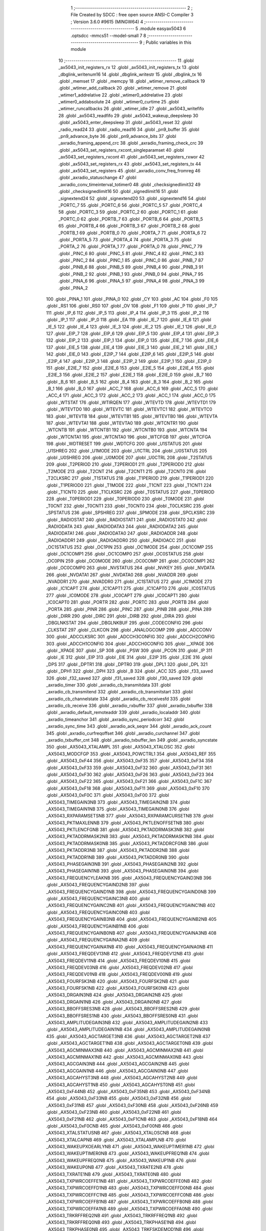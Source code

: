                                       1 ;--------------------------------------------------------
                                      2 ; File Created by SDCC : free open source ANSI-C Compiler
                                      3 ; Version 3.6.0 #9615 (MINGW64)
                                      4 ;--------------------------------------------------------
                                      5 	.module easyax5043
                                      6 	.optsdcc -mmcs51 --model-small
                                      7 	
                                      8 ;--------------------------------------------------------
                                      9 ; Public variables in this module
                                     10 ;--------------------------------------------------------
                                     11 	.globl _ax5043_init_registers_rx
                                     12 	.globl _ax5043_init_registers_tx
                                     13 	.globl _dbglink_writenum16
                                     14 	.globl _dbglink_writestr
                                     15 	.globl _dbglink_tx
                                     16 	.globl _memset
                                     17 	.globl _memcpy
                                     18 	.globl _wtimer_remove_callback
                                     19 	.globl _wtimer_add_callback
                                     20 	.globl _wtimer_remove
                                     21 	.globl _wtimer1_addrelative
                                     22 	.globl _wtimer0_addrelative
                                     23 	.globl _wtimer0_addabsolute
                                     24 	.globl _wtimer0_curtime
                                     25 	.globl _wtimer_runcallbacks
                                     26 	.globl _wtimer_idle
                                     27 	.globl _ax5043_writefifo
                                     28 	.globl _ax5043_readfifo
                                     29 	.globl _ax5043_wakeup_deepsleep
                                     30 	.globl _ax5043_enter_deepsleep
                                     31 	.globl _ax5043_reset
                                     32 	.globl _radio_read24
                                     33 	.globl _radio_read16
                                     34 	.globl _pn9_buffer
                                     35 	.globl _pn9_advance_byte
                                     36 	.globl _pn9_advance_bits
                                     37 	.globl _axradio_framing_append_crc
                                     38 	.globl _axradio_framing_check_crc
                                     39 	.globl _ax5043_set_registers_rxcont_singleparamset
                                     40 	.globl _ax5043_set_registers_rxcont
                                     41 	.globl _ax5043_set_registers_rxwor
                                     42 	.globl _ax5043_set_registers_rx
                                     43 	.globl _ax5043_set_registers_tx
                                     44 	.globl _ax5043_set_registers
                                     45 	.globl _axradio_conv_freq_fromreg
                                     46 	.globl _axradio_statuschange
                                     47 	.globl _axradio_conv_timeinterval_totimer0
                                     48 	.globl _checksignedlimit32
                                     49 	.globl _checksignedlimit16
                                     50 	.globl _signedlimit16
                                     51 	.globl _signextend24
                                     52 	.globl _signextend20
                                     53 	.globl _signextend16
                                     54 	.globl _PORTC_7
                                     55 	.globl _PORTC_6
                                     56 	.globl _PORTC_5
                                     57 	.globl _PORTC_4
                                     58 	.globl _PORTC_3
                                     59 	.globl _PORTC_2
                                     60 	.globl _PORTC_1
                                     61 	.globl _PORTC_0
                                     62 	.globl _PORTB_7
                                     63 	.globl _PORTB_6
                                     64 	.globl _PORTB_5
                                     65 	.globl _PORTB_4
                                     66 	.globl _PORTB_3
                                     67 	.globl _PORTB_2
                                     68 	.globl _PORTB_1
                                     69 	.globl _PORTB_0
                                     70 	.globl _PORTA_7
                                     71 	.globl _PORTA_6
                                     72 	.globl _PORTA_5
                                     73 	.globl _PORTA_4
                                     74 	.globl _PORTA_3
                                     75 	.globl _PORTA_2
                                     76 	.globl _PORTA_1
                                     77 	.globl _PORTA_0
                                     78 	.globl _PINC_7
                                     79 	.globl _PINC_6
                                     80 	.globl _PINC_5
                                     81 	.globl _PINC_4
                                     82 	.globl _PINC_3
                                     83 	.globl _PINC_2
                                     84 	.globl _PINC_1
                                     85 	.globl _PINC_0
                                     86 	.globl _PINB_7
                                     87 	.globl _PINB_6
                                     88 	.globl _PINB_5
                                     89 	.globl _PINB_4
                                     90 	.globl _PINB_3
                                     91 	.globl _PINB_2
                                     92 	.globl _PINB_1
                                     93 	.globl _PINB_0
                                     94 	.globl _PINA_7
                                     95 	.globl _PINA_6
                                     96 	.globl _PINA_5
                                     97 	.globl _PINA_4
                                     98 	.globl _PINA_3
                                     99 	.globl _PINA_2
                                    100 	.globl _PINA_1
                                    101 	.globl _PINA_0
                                    102 	.globl _CY
                                    103 	.globl _AC
                                    104 	.globl _F0
                                    105 	.globl _RS1
                                    106 	.globl _RS0
                                    107 	.globl _OV
                                    108 	.globl _F1
                                    109 	.globl _P
                                    110 	.globl _IP_7
                                    111 	.globl _IP_6
                                    112 	.globl _IP_5
                                    113 	.globl _IP_4
                                    114 	.globl _IP_3
                                    115 	.globl _IP_2
                                    116 	.globl _IP_1
                                    117 	.globl _IP_0
                                    118 	.globl _EA
                                    119 	.globl _IE_7
                                    120 	.globl _IE_6
                                    121 	.globl _IE_5
                                    122 	.globl _IE_4
                                    123 	.globl _IE_3
                                    124 	.globl _IE_2
                                    125 	.globl _IE_1
                                    126 	.globl _IE_0
                                    127 	.globl _EIP_7
                                    128 	.globl _EIP_6
                                    129 	.globl _EIP_5
                                    130 	.globl _EIP_4
                                    131 	.globl _EIP_3
                                    132 	.globl _EIP_2
                                    133 	.globl _EIP_1
                                    134 	.globl _EIP_0
                                    135 	.globl _EIE_7
                                    136 	.globl _EIE_6
                                    137 	.globl _EIE_5
                                    138 	.globl _EIE_4
                                    139 	.globl _EIE_3
                                    140 	.globl _EIE_2
                                    141 	.globl _EIE_1
                                    142 	.globl _EIE_0
                                    143 	.globl _E2IP_7
                                    144 	.globl _E2IP_6
                                    145 	.globl _E2IP_5
                                    146 	.globl _E2IP_4
                                    147 	.globl _E2IP_3
                                    148 	.globl _E2IP_2
                                    149 	.globl _E2IP_1
                                    150 	.globl _E2IP_0
                                    151 	.globl _E2IE_7
                                    152 	.globl _E2IE_6
                                    153 	.globl _E2IE_5
                                    154 	.globl _E2IE_4
                                    155 	.globl _E2IE_3
                                    156 	.globl _E2IE_2
                                    157 	.globl _E2IE_1
                                    158 	.globl _E2IE_0
                                    159 	.globl _B_7
                                    160 	.globl _B_6
                                    161 	.globl _B_5
                                    162 	.globl _B_4
                                    163 	.globl _B_3
                                    164 	.globl _B_2
                                    165 	.globl _B_1
                                    166 	.globl _B_0
                                    167 	.globl _ACC_7
                                    168 	.globl _ACC_6
                                    169 	.globl _ACC_5
                                    170 	.globl _ACC_4
                                    171 	.globl _ACC_3
                                    172 	.globl _ACC_2
                                    173 	.globl _ACC_1
                                    174 	.globl _ACC_0
                                    175 	.globl _WTSTAT
                                    176 	.globl _WTIRQEN
                                    177 	.globl _WTEVTD
                                    178 	.globl _WTEVTD1
                                    179 	.globl _WTEVTD0
                                    180 	.globl _WTEVTC
                                    181 	.globl _WTEVTC1
                                    182 	.globl _WTEVTC0
                                    183 	.globl _WTEVTB
                                    184 	.globl _WTEVTB1
                                    185 	.globl _WTEVTB0
                                    186 	.globl _WTEVTA
                                    187 	.globl _WTEVTA1
                                    188 	.globl _WTEVTA0
                                    189 	.globl _WTCNTR1
                                    190 	.globl _WTCNTB
                                    191 	.globl _WTCNTB1
                                    192 	.globl _WTCNTB0
                                    193 	.globl _WTCNTA
                                    194 	.globl _WTCNTA1
                                    195 	.globl _WTCNTA0
                                    196 	.globl _WTCFGB
                                    197 	.globl _WTCFGA
                                    198 	.globl _WDTRESET
                                    199 	.globl _WDTCFG
                                    200 	.globl _U1STATUS
                                    201 	.globl _U1SHREG
                                    202 	.globl _U1MODE
                                    203 	.globl _U1CTRL
                                    204 	.globl _U0STATUS
                                    205 	.globl _U0SHREG
                                    206 	.globl _U0MODE
                                    207 	.globl _U0CTRL
                                    208 	.globl _T2STATUS
                                    209 	.globl _T2PERIOD
                                    210 	.globl _T2PERIOD1
                                    211 	.globl _T2PERIOD0
                                    212 	.globl _T2MODE
                                    213 	.globl _T2CNT
                                    214 	.globl _T2CNT1
                                    215 	.globl _T2CNT0
                                    216 	.globl _T2CLKSRC
                                    217 	.globl _T1STATUS
                                    218 	.globl _T1PERIOD
                                    219 	.globl _T1PERIOD1
                                    220 	.globl _T1PERIOD0
                                    221 	.globl _T1MODE
                                    222 	.globl _T1CNT
                                    223 	.globl _T1CNT1
                                    224 	.globl _T1CNT0
                                    225 	.globl _T1CLKSRC
                                    226 	.globl _T0STATUS
                                    227 	.globl _T0PERIOD
                                    228 	.globl _T0PERIOD1
                                    229 	.globl _T0PERIOD0
                                    230 	.globl _T0MODE
                                    231 	.globl _T0CNT
                                    232 	.globl _T0CNT1
                                    233 	.globl _T0CNT0
                                    234 	.globl _T0CLKSRC
                                    235 	.globl _SPSTATUS
                                    236 	.globl _SPSHREG
                                    237 	.globl _SPMODE
                                    238 	.globl _SPCLKSRC
                                    239 	.globl _RADIOSTAT
                                    240 	.globl _RADIOSTAT1
                                    241 	.globl _RADIOSTAT0
                                    242 	.globl _RADIODATA
                                    243 	.globl _RADIODATA3
                                    244 	.globl _RADIODATA2
                                    245 	.globl _RADIODATA1
                                    246 	.globl _RADIODATA0
                                    247 	.globl _RADIOADDR
                                    248 	.globl _RADIOADDR1
                                    249 	.globl _RADIOADDR0
                                    250 	.globl _RADIOACC
                                    251 	.globl _OC1STATUS
                                    252 	.globl _OC1PIN
                                    253 	.globl _OC1MODE
                                    254 	.globl _OC1COMP
                                    255 	.globl _OC1COMP1
                                    256 	.globl _OC1COMP0
                                    257 	.globl _OC0STATUS
                                    258 	.globl _OC0PIN
                                    259 	.globl _OC0MODE
                                    260 	.globl _OC0COMP
                                    261 	.globl _OC0COMP1
                                    262 	.globl _OC0COMP0
                                    263 	.globl _NVSTATUS
                                    264 	.globl _NVKEY
                                    265 	.globl _NVDATA
                                    266 	.globl _NVDATA1
                                    267 	.globl _NVDATA0
                                    268 	.globl _NVADDR
                                    269 	.globl _NVADDR1
                                    270 	.globl _NVADDR0
                                    271 	.globl _IC1STATUS
                                    272 	.globl _IC1MODE
                                    273 	.globl _IC1CAPT
                                    274 	.globl _IC1CAPT1
                                    275 	.globl _IC1CAPT0
                                    276 	.globl _IC0STATUS
                                    277 	.globl _IC0MODE
                                    278 	.globl _IC0CAPT
                                    279 	.globl _IC0CAPT1
                                    280 	.globl _IC0CAPT0
                                    281 	.globl _PORTR
                                    282 	.globl _PORTC
                                    283 	.globl _PORTB
                                    284 	.globl _PORTA
                                    285 	.globl _PINR
                                    286 	.globl _PINC
                                    287 	.globl _PINB
                                    288 	.globl _PINA
                                    289 	.globl _DIRR
                                    290 	.globl _DIRC
                                    291 	.globl _DIRB
                                    292 	.globl _DIRA
                                    293 	.globl _DBGLNKSTAT
                                    294 	.globl _DBGLNKBUF
                                    295 	.globl _CODECONFIG
                                    296 	.globl _CLKSTAT
                                    297 	.globl _CLKCON
                                    298 	.globl _ANALOGCOMP
                                    299 	.globl _ADCCONV
                                    300 	.globl _ADCCLKSRC
                                    301 	.globl _ADCCH3CONFIG
                                    302 	.globl _ADCCH2CONFIG
                                    303 	.globl _ADCCH1CONFIG
                                    304 	.globl _ADCCH0CONFIG
                                    305 	.globl __XPAGE
                                    306 	.globl _XPAGE
                                    307 	.globl _SP
                                    308 	.globl _PSW
                                    309 	.globl _PCON
                                    310 	.globl _IP
                                    311 	.globl _IE
                                    312 	.globl _EIP
                                    313 	.globl _EIE
                                    314 	.globl _E2IP
                                    315 	.globl _E2IE
                                    316 	.globl _DPS
                                    317 	.globl _DPTR1
                                    318 	.globl _DPTR0
                                    319 	.globl _DPL1
                                    320 	.globl _DPL
                                    321 	.globl _DPH1
                                    322 	.globl _DPH
                                    323 	.globl _B
                                    324 	.globl _ACC
                                    325 	.globl _f33_saved
                                    326 	.globl _f32_saved
                                    327 	.globl _f31_saved
                                    328 	.globl _f30_saved
                                    329 	.globl _axradio_timer
                                    330 	.globl _axradio_cb_transmitdata
                                    331 	.globl _axradio_cb_transmitend
                                    332 	.globl _axradio_cb_transmitstart
                                    333 	.globl _axradio_cb_channelstate
                                    334 	.globl _axradio_cb_receivesfd
                                    335 	.globl _axradio_cb_receive
                                    336 	.globl _axradio_rxbuffer
                                    337 	.globl _axradio_txbuffer
                                    338 	.globl _axradio_default_remoteaddr
                                    339 	.globl _axradio_localaddr
                                    340 	.globl _axradio_timeanchor
                                    341 	.globl _axradio_sync_periodcorr
                                    342 	.globl _axradio_sync_time
                                    343 	.globl _axradio_ack_seqnr
                                    344 	.globl _axradio_ack_count
                                    345 	.globl _axradio_curfreqoffset
                                    346 	.globl _axradio_curchannel
                                    347 	.globl _axradio_txbuffer_cnt
                                    348 	.globl _axradio_txbuffer_len
                                    349 	.globl _axradio_syncstate
                                    350 	.globl _AX5043_XTALAMPL
                                    351 	.globl _AX5043_XTALOSC
                                    352 	.globl _AX5043_MODCFGP
                                    353 	.globl _AX5043_POWCTRL1
                                    354 	.globl _AX5043_REF
                                    355 	.globl _AX5043_0xF44
                                    356 	.globl _AX5043_0xF35
                                    357 	.globl _AX5043_0xF34
                                    358 	.globl _AX5043_0xF33
                                    359 	.globl _AX5043_0xF32
                                    360 	.globl _AX5043_0xF31
                                    361 	.globl _AX5043_0xF30
                                    362 	.globl _AX5043_0xF26
                                    363 	.globl _AX5043_0xF23
                                    364 	.globl _AX5043_0xF22
                                    365 	.globl _AX5043_0xF21
                                    366 	.globl _AX5043_0xF1C
                                    367 	.globl _AX5043_0xF18
                                    368 	.globl _AX5043_0xF11
                                    369 	.globl _AX5043_0xF10
                                    370 	.globl _AX5043_0xF0C
                                    371 	.globl _AX5043_0xF00
                                    372 	.globl _AX5043_TIMEGAIN3NB
                                    373 	.globl _AX5043_TIMEGAIN2NB
                                    374 	.globl _AX5043_TIMEGAIN1NB
                                    375 	.globl _AX5043_TIMEGAIN0NB
                                    376 	.globl _AX5043_RXPARAMSETSNB
                                    377 	.globl _AX5043_RXPARAMCURSETNB
                                    378 	.globl _AX5043_PKTMAXLENNB
                                    379 	.globl _AX5043_PKTLENOFFSETNB
                                    380 	.globl _AX5043_PKTLENCFGNB
                                    381 	.globl _AX5043_PKTADDRMASK3NB
                                    382 	.globl _AX5043_PKTADDRMASK2NB
                                    383 	.globl _AX5043_PKTADDRMASK1NB
                                    384 	.globl _AX5043_PKTADDRMASK0NB
                                    385 	.globl _AX5043_PKTADDRCFGNB
                                    386 	.globl _AX5043_PKTADDR3NB
                                    387 	.globl _AX5043_PKTADDR2NB
                                    388 	.globl _AX5043_PKTADDR1NB
                                    389 	.globl _AX5043_PKTADDR0NB
                                    390 	.globl _AX5043_PHASEGAIN3NB
                                    391 	.globl _AX5043_PHASEGAIN2NB
                                    392 	.globl _AX5043_PHASEGAIN1NB
                                    393 	.globl _AX5043_PHASEGAIN0NB
                                    394 	.globl _AX5043_FREQUENCYLEAKNB
                                    395 	.globl _AX5043_FREQUENCYGAIND3NB
                                    396 	.globl _AX5043_FREQUENCYGAIND2NB
                                    397 	.globl _AX5043_FREQUENCYGAIND1NB
                                    398 	.globl _AX5043_FREQUENCYGAIND0NB
                                    399 	.globl _AX5043_FREQUENCYGAINC3NB
                                    400 	.globl _AX5043_FREQUENCYGAINC2NB
                                    401 	.globl _AX5043_FREQUENCYGAINC1NB
                                    402 	.globl _AX5043_FREQUENCYGAINC0NB
                                    403 	.globl _AX5043_FREQUENCYGAINB3NB
                                    404 	.globl _AX5043_FREQUENCYGAINB2NB
                                    405 	.globl _AX5043_FREQUENCYGAINB1NB
                                    406 	.globl _AX5043_FREQUENCYGAINB0NB
                                    407 	.globl _AX5043_FREQUENCYGAINA3NB
                                    408 	.globl _AX5043_FREQUENCYGAINA2NB
                                    409 	.globl _AX5043_FREQUENCYGAINA1NB
                                    410 	.globl _AX5043_FREQUENCYGAINA0NB
                                    411 	.globl _AX5043_FREQDEV13NB
                                    412 	.globl _AX5043_FREQDEV12NB
                                    413 	.globl _AX5043_FREQDEV11NB
                                    414 	.globl _AX5043_FREQDEV10NB
                                    415 	.globl _AX5043_FREQDEV03NB
                                    416 	.globl _AX5043_FREQDEV02NB
                                    417 	.globl _AX5043_FREQDEV01NB
                                    418 	.globl _AX5043_FREQDEV00NB
                                    419 	.globl _AX5043_FOURFSK3NB
                                    420 	.globl _AX5043_FOURFSK2NB
                                    421 	.globl _AX5043_FOURFSK1NB
                                    422 	.globl _AX5043_FOURFSK0NB
                                    423 	.globl _AX5043_DRGAIN3NB
                                    424 	.globl _AX5043_DRGAIN2NB
                                    425 	.globl _AX5043_DRGAIN1NB
                                    426 	.globl _AX5043_DRGAIN0NB
                                    427 	.globl _AX5043_BBOFFSRES3NB
                                    428 	.globl _AX5043_BBOFFSRES2NB
                                    429 	.globl _AX5043_BBOFFSRES1NB
                                    430 	.globl _AX5043_BBOFFSRES0NB
                                    431 	.globl _AX5043_AMPLITUDEGAIN3NB
                                    432 	.globl _AX5043_AMPLITUDEGAIN2NB
                                    433 	.globl _AX5043_AMPLITUDEGAIN1NB
                                    434 	.globl _AX5043_AMPLITUDEGAIN0NB
                                    435 	.globl _AX5043_AGCTARGET3NB
                                    436 	.globl _AX5043_AGCTARGET2NB
                                    437 	.globl _AX5043_AGCTARGET1NB
                                    438 	.globl _AX5043_AGCTARGET0NB
                                    439 	.globl _AX5043_AGCMINMAX3NB
                                    440 	.globl _AX5043_AGCMINMAX2NB
                                    441 	.globl _AX5043_AGCMINMAX1NB
                                    442 	.globl _AX5043_AGCMINMAX0NB
                                    443 	.globl _AX5043_AGCGAIN3NB
                                    444 	.globl _AX5043_AGCGAIN2NB
                                    445 	.globl _AX5043_AGCGAIN1NB
                                    446 	.globl _AX5043_AGCGAIN0NB
                                    447 	.globl _AX5043_AGCAHYST3NB
                                    448 	.globl _AX5043_AGCAHYST2NB
                                    449 	.globl _AX5043_AGCAHYST1NB
                                    450 	.globl _AX5043_AGCAHYST0NB
                                    451 	.globl _AX5043_0xF44NB
                                    452 	.globl _AX5043_0xF35NB
                                    453 	.globl _AX5043_0xF34NB
                                    454 	.globl _AX5043_0xF33NB
                                    455 	.globl _AX5043_0xF32NB
                                    456 	.globl _AX5043_0xF31NB
                                    457 	.globl _AX5043_0xF30NB
                                    458 	.globl _AX5043_0xF26NB
                                    459 	.globl _AX5043_0xF23NB
                                    460 	.globl _AX5043_0xF22NB
                                    461 	.globl _AX5043_0xF21NB
                                    462 	.globl _AX5043_0xF1CNB
                                    463 	.globl _AX5043_0xF18NB
                                    464 	.globl _AX5043_0xF0CNB
                                    465 	.globl _AX5043_0xF00NB
                                    466 	.globl _AX5043_XTALSTATUSNB
                                    467 	.globl _AX5043_XTALOSCNB
                                    468 	.globl _AX5043_XTALCAPNB
                                    469 	.globl _AX5043_XTALAMPLNB
                                    470 	.globl _AX5043_WAKEUPXOEARLYNB
                                    471 	.globl _AX5043_WAKEUPTIMER1NB
                                    472 	.globl _AX5043_WAKEUPTIMER0NB
                                    473 	.globl _AX5043_WAKEUPFREQ1NB
                                    474 	.globl _AX5043_WAKEUPFREQ0NB
                                    475 	.globl _AX5043_WAKEUP1NB
                                    476 	.globl _AX5043_WAKEUP0NB
                                    477 	.globl _AX5043_TXRATE2NB
                                    478 	.globl _AX5043_TXRATE1NB
                                    479 	.globl _AX5043_TXRATE0NB
                                    480 	.globl _AX5043_TXPWRCOEFFE1NB
                                    481 	.globl _AX5043_TXPWRCOEFFE0NB
                                    482 	.globl _AX5043_TXPWRCOEFFD1NB
                                    483 	.globl _AX5043_TXPWRCOEFFD0NB
                                    484 	.globl _AX5043_TXPWRCOEFFC1NB
                                    485 	.globl _AX5043_TXPWRCOEFFC0NB
                                    486 	.globl _AX5043_TXPWRCOEFFB1NB
                                    487 	.globl _AX5043_TXPWRCOEFFB0NB
                                    488 	.globl _AX5043_TXPWRCOEFFA1NB
                                    489 	.globl _AX5043_TXPWRCOEFFA0NB
                                    490 	.globl _AX5043_TRKRFFREQ2NB
                                    491 	.globl _AX5043_TRKRFFREQ1NB
                                    492 	.globl _AX5043_TRKRFFREQ0NB
                                    493 	.globl _AX5043_TRKPHASE1NB
                                    494 	.globl _AX5043_TRKPHASE0NB
                                    495 	.globl _AX5043_TRKFSKDEMOD1NB
                                    496 	.globl _AX5043_TRKFSKDEMOD0NB
                                    497 	.globl _AX5043_TRKFREQ1NB
                                    498 	.globl _AX5043_TRKFREQ0NB
                                    499 	.globl _AX5043_TRKDATARATE2NB
                                    500 	.globl _AX5043_TRKDATARATE1NB
                                    501 	.globl _AX5043_TRKDATARATE0NB
                                    502 	.globl _AX5043_TRKAMPLITUDE1NB
                                    503 	.globl _AX5043_TRKAMPLITUDE0NB
                                    504 	.globl _AX5043_TRKAFSKDEMOD1NB
                                    505 	.globl _AX5043_TRKAFSKDEMOD0NB
                                    506 	.globl _AX5043_TMGTXSETTLENB
                                    507 	.globl _AX5043_TMGTXBOOSTNB
                                    508 	.globl _AX5043_TMGRXSETTLENB
                                    509 	.globl _AX5043_TMGRXRSSINB
                                    510 	.globl _AX5043_TMGRXPREAMBLE3NB
                                    511 	.globl _AX5043_TMGRXPREAMBLE2NB
                                    512 	.globl _AX5043_TMGRXPREAMBLE1NB
                                    513 	.globl _AX5043_TMGRXOFFSACQNB
                                    514 	.globl _AX5043_TMGRXCOARSEAGCNB
                                    515 	.globl _AX5043_TMGRXBOOSTNB
                                    516 	.globl _AX5043_TMGRXAGCNB
                                    517 	.globl _AX5043_TIMER2NB
                                    518 	.globl _AX5043_TIMER1NB
                                    519 	.globl _AX5043_TIMER0NB
                                    520 	.globl _AX5043_SILICONREVISIONNB
                                    521 	.globl _AX5043_SCRATCHNB
                                    522 	.globl _AX5043_RXDATARATE2NB
                                    523 	.globl _AX5043_RXDATARATE1NB
                                    524 	.globl _AX5043_RXDATARATE0NB
                                    525 	.globl _AX5043_RSSIREFERENCENB
                                    526 	.globl _AX5043_RSSIABSTHRNB
                                    527 	.globl _AX5043_RSSINB
                                    528 	.globl _AX5043_REFNB
                                    529 	.globl _AX5043_RADIOSTATENB
                                    530 	.globl _AX5043_RADIOEVENTREQ1NB
                                    531 	.globl _AX5043_RADIOEVENTREQ0NB
                                    532 	.globl _AX5043_RADIOEVENTMASK1NB
                                    533 	.globl _AX5043_RADIOEVENTMASK0NB
                                    534 	.globl _AX5043_PWRMODENB
                                    535 	.globl _AX5043_PWRAMPNB
                                    536 	.globl _AX5043_POWSTICKYSTATNB
                                    537 	.globl _AX5043_POWSTATNB
                                    538 	.globl _AX5043_POWIRQMASKNB
                                    539 	.globl _AX5043_POWCTRL1NB
                                    540 	.globl _AX5043_PLLVCOIRNB
                                    541 	.globl _AX5043_PLLVCOINB
                                    542 	.globl _AX5043_PLLVCODIVNB
                                    543 	.globl _AX5043_PLLRNGCLKNB
                                    544 	.globl _AX5043_PLLRANGINGBNB
                                    545 	.globl _AX5043_PLLRANGINGANB
                                    546 	.globl _AX5043_PLLLOOPBOOSTNB
                                    547 	.globl _AX5043_PLLLOOPNB
                                    548 	.globl _AX5043_PLLLOCKDETNB
                                    549 	.globl _AX5043_PLLCPIBOOSTNB
                                    550 	.globl _AX5043_PLLCPINB
                                    551 	.globl _AX5043_PKTSTOREFLAGSNB
                                    552 	.globl _AX5043_PKTMISCFLAGSNB
                                    553 	.globl _AX5043_PKTCHUNKSIZENB
                                    554 	.globl _AX5043_PKTACCEPTFLAGSNB
                                    555 	.globl _AX5043_PINSTATENB
                                    556 	.globl _AX5043_PINFUNCSYSCLKNB
                                    557 	.globl _AX5043_PINFUNCPWRAMPNB
                                    558 	.globl _AX5043_PINFUNCIRQNB
                                    559 	.globl _AX5043_PINFUNCDCLKNB
                                    560 	.globl _AX5043_PINFUNCDATANB
                                    561 	.globl _AX5043_PINFUNCANTSELNB
                                    562 	.globl _AX5043_MODULATIONNB
                                    563 	.globl _AX5043_MODCFGPNB
                                    564 	.globl _AX5043_MODCFGFNB
                                    565 	.globl _AX5043_MODCFGANB
                                    566 	.globl _AX5043_MAXRFOFFSET2NB
                                    567 	.globl _AX5043_MAXRFOFFSET1NB
                                    568 	.globl _AX5043_MAXRFOFFSET0NB
                                    569 	.globl _AX5043_MAXDROFFSET2NB
                                    570 	.globl _AX5043_MAXDROFFSET1NB
                                    571 	.globl _AX5043_MAXDROFFSET0NB
                                    572 	.globl _AX5043_MATCH1PAT1NB
                                    573 	.globl _AX5043_MATCH1PAT0NB
                                    574 	.globl _AX5043_MATCH1MINNB
                                    575 	.globl _AX5043_MATCH1MAXNB
                                    576 	.globl _AX5043_MATCH1LENNB
                                    577 	.globl _AX5043_MATCH0PAT3NB
                                    578 	.globl _AX5043_MATCH0PAT2NB
                                    579 	.globl _AX5043_MATCH0PAT1NB
                                    580 	.globl _AX5043_MATCH0PAT0NB
                                    581 	.globl _AX5043_MATCH0MINNB
                                    582 	.globl _AX5043_MATCH0MAXNB
                                    583 	.globl _AX5043_MATCH0LENNB
                                    584 	.globl _AX5043_LPOSCSTATUSNB
                                    585 	.globl _AX5043_LPOSCREF1NB
                                    586 	.globl _AX5043_LPOSCREF0NB
                                    587 	.globl _AX5043_LPOSCPER1NB
                                    588 	.globl _AX5043_LPOSCPER0NB
                                    589 	.globl _AX5043_LPOSCKFILT1NB
                                    590 	.globl _AX5043_LPOSCKFILT0NB
                                    591 	.globl _AX5043_LPOSCFREQ1NB
                                    592 	.globl _AX5043_LPOSCFREQ0NB
                                    593 	.globl _AX5043_LPOSCCONFIGNB
                                    594 	.globl _AX5043_IRQREQUEST1NB
                                    595 	.globl _AX5043_IRQREQUEST0NB
                                    596 	.globl _AX5043_IRQMASK1NB
                                    597 	.globl _AX5043_IRQMASK0NB
                                    598 	.globl _AX5043_IRQINVERSION1NB
                                    599 	.globl _AX5043_IRQINVERSION0NB
                                    600 	.globl _AX5043_IFFREQ1NB
                                    601 	.globl _AX5043_IFFREQ0NB
                                    602 	.globl _AX5043_GPADCPERIODNB
                                    603 	.globl _AX5043_GPADCCTRLNB
                                    604 	.globl _AX5043_GPADC13VALUE1NB
                                    605 	.globl _AX5043_GPADC13VALUE0NB
                                    606 	.globl _AX5043_FSKDMIN1NB
                                    607 	.globl _AX5043_FSKDMIN0NB
                                    608 	.globl _AX5043_FSKDMAX1NB
                                    609 	.globl _AX5043_FSKDMAX0NB
                                    610 	.globl _AX5043_FSKDEV2NB
                                    611 	.globl _AX5043_FSKDEV1NB
                                    612 	.globl _AX5043_FSKDEV0NB
                                    613 	.globl _AX5043_FREQB3NB
                                    614 	.globl _AX5043_FREQB2NB
                                    615 	.globl _AX5043_FREQB1NB
                                    616 	.globl _AX5043_FREQB0NB
                                    617 	.globl _AX5043_FREQA3NB
                                    618 	.globl _AX5043_FREQA2NB
                                    619 	.globl _AX5043_FREQA1NB
                                    620 	.globl _AX5043_FREQA0NB
                                    621 	.globl _AX5043_FRAMINGNB
                                    622 	.globl _AX5043_FIFOTHRESH1NB
                                    623 	.globl _AX5043_FIFOTHRESH0NB
                                    624 	.globl _AX5043_FIFOSTATNB
                                    625 	.globl _AX5043_FIFOFREE1NB
                                    626 	.globl _AX5043_FIFOFREE0NB
                                    627 	.globl _AX5043_FIFODATANB
                                    628 	.globl _AX5043_FIFOCOUNT1NB
                                    629 	.globl _AX5043_FIFOCOUNT0NB
                                    630 	.globl _AX5043_FECSYNCNB
                                    631 	.globl _AX5043_FECSTATUSNB
                                    632 	.globl _AX5043_FECNB
                                    633 	.globl _AX5043_ENCODINGNB
                                    634 	.globl _AX5043_DIVERSITYNB
                                    635 	.globl _AX5043_DECIMATIONNB
                                    636 	.globl _AX5043_DACVALUE1NB
                                    637 	.globl _AX5043_DACVALUE0NB
                                    638 	.globl _AX5043_DACCONFIGNB
                                    639 	.globl _AX5043_CRCINIT3NB
                                    640 	.globl _AX5043_CRCINIT2NB
                                    641 	.globl _AX5043_CRCINIT1NB
                                    642 	.globl _AX5043_CRCINIT0NB
                                    643 	.globl _AX5043_BGNDRSSITHRNB
                                    644 	.globl _AX5043_BGNDRSSIGAINNB
                                    645 	.globl _AX5043_BGNDRSSINB
                                    646 	.globl _AX5043_BBTUNENB
                                    647 	.globl _AX5043_BBOFFSCAPNB
                                    648 	.globl _AX5043_AMPLFILTERNB
                                    649 	.globl _AX5043_AGCCOUNTERNB
                                    650 	.globl _AX5043_AFSKSPACE1NB
                                    651 	.globl _AX5043_AFSKSPACE0NB
                                    652 	.globl _AX5043_AFSKMARK1NB
                                    653 	.globl _AX5043_AFSKMARK0NB
                                    654 	.globl _AX5043_AFSKCTRLNB
                                    655 	.globl _AX5043_TIMEGAIN3
                                    656 	.globl _AX5043_TIMEGAIN2
                                    657 	.globl _AX5043_TIMEGAIN1
                                    658 	.globl _AX5043_TIMEGAIN0
                                    659 	.globl _AX5043_RXPARAMSETS
                                    660 	.globl _AX5043_RXPARAMCURSET
                                    661 	.globl _AX5043_PKTMAXLEN
                                    662 	.globl _AX5043_PKTLENOFFSET
                                    663 	.globl _AX5043_PKTLENCFG
                                    664 	.globl _AX5043_PKTADDRMASK3
                                    665 	.globl _AX5043_PKTADDRMASK2
                                    666 	.globl _AX5043_PKTADDRMASK1
                                    667 	.globl _AX5043_PKTADDRMASK0
                                    668 	.globl _AX5043_PKTADDRCFG
                                    669 	.globl _AX5043_PKTADDR3
                                    670 	.globl _AX5043_PKTADDR2
                                    671 	.globl _AX5043_PKTADDR1
                                    672 	.globl _AX5043_PKTADDR0
                                    673 	.globl _AX5043_PHASEGAIN3
                                    674 	.globl _AX5043_PHASEGAIN2
                                    675 	.globl _AX5043_PHASEGAIN1
                                    676 	.globl _AX5043_PHASEGAIN0
                                    677 	.globl _AX5043_FREQUENCYLEAK
                                    678 	.globl _AX5043_FREQUENCYGAIND3
                                    679 	.globl _AX5043_FREQUENCYGAIND2
                                    680 	.globl _AX5043_FREQUENCYGAIND1
                                    681 	.globl _AX5043_FREQUENCYGAIND0
                                    682 	.globl _AX5043_FREQUENCYGAINC3
                                    683 	.globl _AX5043_FREQUENCYGAINC2
                                    684 	.globl _AX5043_FREQUENCYGAINC1
                                    685 	.globl _AX5043_FREQUENCYGAINC0
                                    686 	.globl _AX5043_FREQUENCYGAINB3
                                    687 	.globl _AX5043_FREQUENCYGAINB2
                                    688 	.globl _AX5043_FREQUENCYGAINB1
                                    689 	.globl _AX5043_FREQUENCYGAINB0
                                    690 	.globl _AX5043_FREQUENCYGAINA3
                                    691 	.globl _AX5043_FREQUENCYGAINA2
                                    692 	.globl _AX5043_FREQUENCYGAINA1
                                    693 	.globl _AX5043_FREQUENCYGAINA0
                                    694 	.globl _AX5043_FREQDEV13
                                    695 	.globl _AX5043_FREQDEV12
                                    696 	.globl _AX5043_FREQDEV11
                                    697 	.globl _AX5043_FREQDEV10
                                    698 	.globl _AX5043_FREQDEV03
                                    699 	.globl _AX5043_FREQDEV02
                                    700 	.globl _AX5043_FREQDEV01
                                    701 	.globl _AX5043_FREQDEV00
                                    702 	.globl _AX5043_FOURFSK3
                                    703 	.globl _AX5043_FOURFSK2
                                    704 	.globl _AX5043_FOURFSK1
                                    705 	.globl _AX5043_FOURFSK0
                                    706 	.globl _AX5043_DRGAIN3
                                    707 	.globl _AX5043_DRGAIN2
                                    708 	.globl _AX5043_DRGAIN1
                                    709 	.globl _AX5043_DRGAIN0
                                    710 	.globl _AX5043_BBOFFSRES3
                                    711 	.globl _AX5043_BBOFFSRES2
                                    712 	.globl _AX5043_BBOFFSRES1
                                    713 	.globl _AX5043_BBOFFSRES0
                                    714 	.globl _AX5043_AMPLITUDEGAIN3
                                    715 	.globl _AX5043_AMPLITUDEGAIN2
                                    716 	.globl _AX5043_AMPLITUDEGAIN1
                                    717 	.globl _AX5043_AMPLITUDEGAIN0
                                    718 	.globl _AX5043_AGCTARGET3
                                    719 	.globl _AX5043_AGCTARGET2
                                    720 	.globl _AX5043_AGCTARGET1
                                    721 	.globl _AX5043_AGCTARGET0
                                    722 	.globl _AX5043_AGCMINMAX3
                                    723 	.globl _AX5043_AGCMINMAX2
                                    724 	.globl _AX5043_AGCMINMAX1
                                    725 	.globl _AX5043_AGCMINMAX0
                                    726 	.globl _AX5043_AGCGAIN3
                                    727 	.globl _AX5043_AGCGAIN2
                                    728 	.globl _AX5043_AGCGAIN1
                                    729 	.globl _AX5043_AGCGAIN0
                                    730 	.globl _AX5043_AGCAHYST3
                                    731 	.globl _AX5043_AGCAHYST2
                                    732 	.globl _AX5043_AGCAHYST1
                                    733 	.globl _AX5043_AGCAHYST0
                                    734 	.globl _AX5043_XTALSTATUS
                                    735 	.globl _AX5043_XTALCAP
                                    736 	.globl _AX5043_WAKEUPXOEARLY
                                    737 	.globl _AX5043_WAKEUPTIMER1
                                    738 	.globl _AX5043_WAKEUPTIMER0
                                    739 	.globl _AX5043_WAKEUPFREQ1
                                    740 	.globl _AX5043_WAKEUPFREQ0
                                    741 	.globl _AX5043_WAKEUP1
                                    742 	.globl _AX5043_WAKEUP0
                                    743 	.globl _AX5043_TXRATE2
                                    744 	.globl _AX5043_TXRATE1
                                    745 	.globl _AX5043_TXRATE0
                                    746 	.globl _AX5043_TXPWRCOEFFE1
                                    747 	.globl _AX5043_TXPWRCOEFFE0
                                    748 	.globl _AX5043_TXPWRCOEFFD1
                                    749 	.globl _AX5043_TXPWRCOEFFD0
                                    750 	.globl _AX5043_TXPWRCOEFFC1
                                    751 	.globl _AX5043_TXPWRCOEFFC0
                                    752 	.globl _AX5043_TXPWRCOEFFB1
                                    753 	.globl _AX5043_TXPWRCOEFFB0
                                    754 	.globl _AX5043_TXPWRCOEFFA1
                                    755 	.globl _AX5043_TXPWRCOEFFA0
                                    756 	.globl _AX5043_TRKRFFREQ2
                                    757 	.globl _AX5043_TRKRFFREQ1
                                    758 	.globl _AX5043_TRKRFFREQ0
                                    759 	.globl _AX5043_TRKPHASE1
                                    760 	.globl _AX5043_TRKPHASE0
                                    761 	.globl _AX5043_TRKFSKDEMOD1
                                    762 	.globl _AX5043_TRKFSKDEMOD0
                                    763 	.globl _AX5043_TRKFREQ1
                                    764 	.globl _AX5043_TRKFREQ0
                                    765 	.globl _AX5043_TRKDATARATE2
                                    766 	.globl _AX5043_TRKDATARATE1
                                    767 	.globl _AX5043_TRKDATARATE0
                                    768 	.globl _AX5043_TRKAMPLITUDE1
                                    769 	.globl _AX5043_TRKAMPLITUDE0
                                    770 	.globl _AX5043_TRKAFSKDEMOD1
                                    771 	.globl _AX5043_TRKAFSKDEMOD0
                                    772 	.globl _AX5043_TMGTXSETTLE
                                    773 	.globl _AX5043_TMGTXBOOST
                                    774 	.globl _AX5043_TMGRXSETTLE
                                    775 	.globl _AX5043_TMGRXRSSI
                                    776 	.globl _AX5043_TMGRXPREAMBLE3
                                    777 	.globl _AX5043_TMGRXPREAMBLE2
                                    778 	.globl _AX5043_TMGRXPREAMBLE1
                                    779 	.globl _AX5043_TMGRXOFFSACQ
                                    780 	.globl _AX5043_TMGRXCOARSEAGC
                                    781 	.globl _AX5043_TMGRXBOOST
                                    782 	.globl _AX5043_TMGRXAGC
                                    783 	.globl _AX5043_TIMER2
                                    784 	.globl _AX5043_TIMER1
                                    785 	.globl _AX5043_TIMER0
                                    786 	.globl _AX5043_SILICONREVISION
                                    787 	.globl _AX5043_SCRATCH
                                    788 	.globl _AX5043_RXDATARATE2
                                    789 	.globl _AX5043_RXDATARATE1
                                    790 	.globl _AX5043_RXDATARATE0
                                    791 	.globl _AX5043_RSSIREFERENCE
                                    792 	.globl _AX5043_RSSIABSTHR
                                    793 	.globl _AX5043_RSSI
                                    794 	.globl _AX5043_RADIOSTATE
                                    795 	.globl _AX5043_RADIOEVENTREQ1
                                    796 	.globl _AX5043_RADIOEVENTREQ0
                                    797 	.globl _AX5043_RADIOEVENTMASK1
                                    798 	.globl _AX5043_RADIOEVENTMASK0
                                    799 	.globl _AX5043_PWRMODE
                                    800 	.globl _AX5043_PWRAMP
                                    801 	.globl _AX5043_POWSTICKYSTAT
                                    802 	.globl _AX5043_POWSTAT
                                    803 	.globl _AX5043_POWIRQMASK
                                    804 	.globl _AX5043_PLLVCOIR
                                    805 	.globl _AX5043_PLLVCOI
                                    806 	.globl _AX5043_PLLVCODIV
                                    807 	.globl _AX5043_PLLRNGCLK
                                    808 	.globl _AX5043_PLLRANGINGB
                                    809 	.globl _AX5043_PLLRANGINGA
                                    810 	.globl _AX5043_PLLLOOPBOOST
                                    811 	.globl _AX5043_PLLLOOP
                                    812 	.globl _AX5043_PLLLOCKDET
                                    813 	.globl _AX5043_PLLCPIBOOST
                                    814 	.globl _AX5043_PLLCPI
                                    815 	.globl _AX5043_PKTSTOREFLAGS
                                    816 	.globl _AX5043_PKTMISCFLAGS
                                    817 	.globl _AX5043_PKTCHUNKSIZE
                                    818 	.globl _AX5043_PKTACCEPTFLAGS
                                    819 	.globl _AX5043_PINSTATE
                                    820 	.globl _AX5043_PINFUNCSYSCLK
                                    821 	.globl _AX5043_PINFUNCPWRAMP
                                    822 	.globl _AX5043_PINFUNCIRQ
                                    823 	.globl _AX5043_PINFUNCDCLK
                                    824 	.globl _AX5043_PINFUNCDATA
                                    825 	.globl _AX5043_PINFUNCANTSEL
                                    826 	.globl _AX5043_MODULATION
                                    827 	.globl _AX5043_MODCFGF
                                    828 	.globl _AX5043_MODCFGA
                                    829 	.globl _AX5043_MAXRFOFFSET2
                                    830 	.globl _AX5043_MAXRFOFFSET1
                                    831 	.globl _AX5043_MAXRFOFFSET0
                                    832 	.globl _AX5043_MAXDROFFSET2
                                    833 	.globl _AX5043_MAXDROFFSET1
                                    834 	.globl _AX5043_MAXDROFFSET0
                                    835 	.globl _AX5043_MATCH1PAT1
                                    836 	.globl _AX5043_MATCH1PAT0
                                    837 	.globl _AX5043_MATCH1MIN
                                    838 	.globl _AX5043_MATCH1MAX
                                    839 	.globl _AX5043_MATCH1LEN
                                    840 	.globl _AX5043_MATCH0PAT3
                                    841 	.globl _AX5043_MATCH0PAT2
                                    842 	.globl _AX5043_MATCH0PAT1
                                    843 	.globl _AX5043_MATCH0PAT0
                                    844 	.globl _AX5043_MATCH0MIN
                                    845 	.globl _AX5043_MATCH0MAX
                                    846 	.globl _AX5043_MATCH0LEN
                                    847 	.globl _AX5043_LPOSCSTATUS
                                    848 	.globl _AX5043_LPOSCREF1
                                    849 	.globl _AX5043_LPOSCREF0
                                    850 	.globl _AX5043_LPOSCPER1
                                    851 	.globl _AX5043_LPOSCPER0
                                    852 	.globl _AX5043_LPOSCKFILT1
                                    853 	.globl _AX5043_LPOSCKFILT0
                                    854 	.globl _AX5043_LPOSCFREQ1
                                    855 	.globl _AX5043_LPOSCFREQ0
                                    856 	.globl _AX5043_LPOSCCONFIG
                                    857 	.globl _AX5043_IRQREQUEST1
                                    858 	.globl _AX5043_IRQREQUEST0
                                    859 	.globl _AX5043_IRQMASK1
                                    860 	.globl _AX5043_IRQMASK0
                                    861 	.globl _AX5043_IRQINVERSION1
                                    862 	.globl _AX5043_IRQINVERSION0
                                    863 	.globl _AX5043_IFFREQ1
                                    864 	.globl _AX5043_IFFREQ0
                                    865 	.globl _AX5043_GPADCPERIOD
                                    866 	.globl _AX5043_GPADCCTRL
                                    867 	.globl _AX5043_GPADC13VALUE1
                                    868 	.globl _AX5043_GPADC13VALUE0
                                    869 	.globl _AX5043_FSKDMIN1
                                    870 	.globl _AX5043_FSKDMIN0
                                    871 	.globl _AX5043_FSKDMAX1
                                    872 	.globl _AX5043_FSKDMAX0
                                    873 	.globl _AX5043_FSKDEV2
                                    874 	.globl _AX5043_FSKDEV1
                                    875 	.globl _AX5043_FSKDEV0
                                    876 	.globl _AX5043_FREQB3
                                    877 	.globl _AX5043_FREQB2
                                    878 	.globl _AX5043_FREQB1
                                    879 	.globl _AX5043_FREQB0
                                    880 	.globl _AX5043_FREQA3
                                    881 	.globl _AX5043_FREQA2
                                    882 	.globl _AX5043_FREQA1
                                    883 	.globl _AX5043_FREQA0
                                    884 	.globl _AX5043_FRAMING
                                    885 	.globl _AX5043_FIFOTHRESH1
                                    886 	.globl _AX5043_FIFOTHRESH0
                                    887 	.globl _AX5043_FIFOSTAT
                                    888 	.globl _AX5043_FIFOFREE1
                                    889 	.globl _AX5043_FIFOFREE0
                                    890 	.globl _AX5043_FIFODATA
                                    891 	.globl _AX5043_FIFOCOUNT1
                                    892 	.globl _AX5043_FIFOCOUNT0
                                    893 	.globl _AX5043_FECSYNC
                                    894 	.globl _AX5043_FECSTATUS
                                    895 	.globl _AX5043_FEC
                                    896 	.globl _AX5043_ENCODING
                                    897 	.globl _AX5043_DIVERSITY
                                    898 	.globl _AX5043_DECIMATION
                                    899 	.globl _AX5043_DACVALUE1
                                    900 	.globl _AX5043_DACVALUE0
                                    901 	.globl _AX5043_DACCONFIG
                                    902 	.globl _AX5043_CRCINIT3
                                    903 	.globl _AX5043_CRCINIT2
                                    904 	.globl _AX5043_CRCINIT1
                                    905 	.globl _AX5043_CRCINIT0
                                    906 	.globl _AX5043_BGNDRSSITHR
                                    907 	.globl _AX5043_BGNDRSSIGAIN
                                    908 	.globl _AX5043_BGNDRSSI
                                    909 	.globl _AX5043_BBTUNE
                                    910 	.globl _AX5043_BBOFFSCAP
                                    911 	.globl _AX5043_AMPLFILTER
                                    912 	.globl _AX5043_AGCCOUNTER
                                    913 	.globl _AX5043_AFSKSPACE1
                                    914 	.globl _AX5043_AFSKSPACE0
                                    915 	.globl _AX5043_AFSKMARK1
                                    916 	.globl _AX5043_AFSKMARK0
                                    917 	.globl _AX5043_AFSKCTRL
                                    918 	.globl _XWTSTAT
                                    919 	.globl _XWTIRQEN
                                    920 	.globl _XWTEVTD
                                    921 	.globl _XWTEVTD1
                                    922 	.globl _XWTEVTD0
                                    923 	.globl _XWTEVTC
                                    924 	.globl _XWTEVTC1
                                    925 	.globl _XWTEVTC0
                                    926 	.globl _XWTEVTB
                                    927 	.globl _XWTEVTB1
                                    928 	.globl _XWTEVTB0
                                    929 	.globl _XWTEVTA
                                    930 	.globl _XWTEVTA1
                                    931 	.globl _XWTEVTA0
                                    932 	.globl _XWTCNTR1
                                    933 	.globl _XWTCNTB
                                    934 	.globl _XWTCNTB1
                                    935 	.globl _XWTCNTB0
                                    936 	.globl _XWTCNTA
                                    937 	.globl _XWTCNTA1
                                    938 	.globl _XWTCNTA0
                                    939 	.globl _XWTCFGB
                                    940 	.globl _XWTCFGA
                                    941 	.globl _XWDTRESET
                                    942 	.globl _XWDTCFG
                                    943 	.globl _XU1STATUS
                                    944 	.globl _XU1SHREG
                                    945 	.globl _XU1MODE
                                    946 	.globl _XU1CTRL
                                    947 	.globl _XU0STATUS
                                    948 	.globl _XU0SHREG
                                    949 	.globl _XU0MODE
                                    950 	.globl _XU0CTRL
                                    951 	.globl _XT2STATUS
                                    952 	.globl _XT2PERIOD
                                    953 	.globl _XT2PERIOD1
                                    954 	.globl _XT2PERIOD0
                                    955 	.globl _XT2MODE
                                    956 	.globl _XT2CNT
                                    957 	.globl _XT2CNT1
                                    958 	.globl _XT2CNT0
                                    959 	.globl _XT2CLKSRC
                                    960 	.globl _XT1STATUS
                                    961 	.globl _XT1PERIOD
                                    962 	.globl _XT1PERIOD1
                                    963 	.globl _XT1PERIOD0
                                    964 	.globl _XT1MODE
                                    965 	.globl _XT1CNT
                                    966 	.globl _XT1CNT1
                                    967 	.globl _XT1CNT0
                                    968 	.globl _XT1CLKSRC
                                    969 	.globl _XT0STATUS
                                    970 	.globl _XT0PERIOD
                                    971 	.globl _XT0PERIOD1
                                    972 	.globl _XT0PERIOD0
                                    973 	.globl _XT0MODE
                                    974 	.globl _XT0CNT
                                    975 	.globl _XT0CNT1
                                    976 	.globl _XT0CNT0
                                    977 	.globl _XT0CLKSRC
                                    978 	.globl _XSPSTATUS
                                    979 	.globl _XSPSHREG
                                    980 	.globl _XSPMODE
                                    981 	.globl _XSPCLKSRC
                                    982 	.globl _XRADIOSTAT
                                    983 	.globl _XRADIOSTAT1
                                    984 	.globl _XRADIOSTAT0
                                    985 	.globl _XRADIODATA3
                                    986 	.globl _XRADIODATA2
                                    987 	.globl _XRADIODATA1
                                    988 	.globl _XRADIODATA0
                                    989 	.globl _XRADIOADDR1
                                    990 	.globl _XRADIOADDR0
                                    991 	.globl _XRADIOACC
                                    992 	.globl _XOC1STATUS
                                    993 	.globl _XOC1PIN
                                    994 	.globl _XOC1MODE
                                    995 	.globl _XOC1COMP
                                    996 	.globl _XOC1COMP1
                                    997 	.globl _XOC1COMP0
                                    998 	.globl _XOC0STATUS
                                    999 	.globl _XOC0PIN
                                   1000 	.globl _XOC0MODE
                                   1001 	.globl _XOC0COMP
                                   1002 	.globl _XOC0COMP1
                                   1003 	.globl _XOC0COMP0
                                   1004 	.globl _XNVSTATUS
                                   1005 	.globl _XNVKEY
                                   1006 	.globl _XNVDATA
                                   1007 	.globl _XNVDATA1
                                   1008 	.globl _XNVDATA0
                                   1009 	.globl _XNVADDR
                                   1010 	.globl _XNVADDR1
                                   1011 	.globl _XNVADDR0
                                   1012 	.globl _XIC1STATUS
                                   1013 	.globl _XIC1MODE
                                   1014 	.globl _XIC1CAPT
                                   1015 	.globl _XIC1CAPT1
                                   1016 	.globl _XIC1CAPT0
                                   1017 	.globl _XIC0STATUS
                                   1018 	.globl _XIC0MODE
                                   1019 	.globl _XIC0CAPT
                                   1020 	.globl _XIC0CAPT1
                                   1021 	.globl _XIC0CAPT0
                                   1022 	.globl _XPORTR
                                   1023 	.globl _XPORTC
                                   1024 	.globl _XPORTB
                                   1025 	.globl _XPORTA
                                   1026 	.globl _XPINR
                                   1027 	.globl _XPINC
                                   1028 	.globl _XPINB
                                   1029 	.globl _XPINA
                                   1030 	.globl _XDIRR
                                   1031 	.globl _XDIRC
                                   1032 	.globl _XDIRB
                                   1033 	.globl _XDIRA
                                   1034 	.globl _XDBGLNKSTAT
                                   1035 	.globl _XDBGLNKBUF
                                   1036 	.globl _XCODECONFIG
                                   1037 	.globl _XCLKSTAT
                                   1038 	.globl _XCLKCON
                                   1039 	.globl _XANALOGCOMP
                                   1040 	.globl _XADCCONV
                                   1041 	.globl _XADCCLKSRC
                                   1042 	.globl _XADCCH3CONFIG
                                   1043 	.globl _XADCCH2CONFIG
                                   1044 	.globl _XADCCH1CONFIG
                                   1045 	.globl _XADCCH0CONFIG
                                   1046 	.globl _XPCON
                                   1047 	.globl _XIP
                                   1048 	.globl _XIE
                                   1049 	.globl _XDPTR1
                                   1050 	.globl _XDPTR0
                                   1051 	.globl _XTALREADY
                                   1052 	.globl _XTALOSC
                                   1053 	.globl _XTALAMPL
                                   1054 	.globl _SILICONREV
                                   1055 	.globl _SCRATCH3
                                   1056 	.globl _SCRATCH2
                                   1057 	.globl _SCRATCH1
                                   1058 	.globl _SCRATCH0
                                   1059 	.globl _RADIOMUX
                                   1060 	.globl _RADIOFSTATADDR
                                   1061 	.globl _RADIOFSTATADDR1
                                   1062 	.globl _RADIOFSTATADDR0
                                   1063 	.globl _RADIOFDATAADDR
                                   1064 	.globl _RADIOFDATAADDR1
                                   1065 	.globl _RADIOFDATAADDR0
                                   1066 	.globl _OSCRUN
                                   1067 	.globl _OSCREADY
                                   1068 	.globl _OSCFORCERUN
                                   1069 	.globl _OSCCALIB
                                   1070 	.globl _MISCCTRL
                                   1071 	.globl _LPXOSCGM
                                   1072 	.globl _LPOSCREF
                                   1073 	.globl _LPOSCREF1
                                   1074 	.globl _LPOSCREF0
                                   1075 	.globl _LPOSCPER
                                   1076 	.globl _LPOSCPER1
                                   1077 	.globl _LPOSCPER0
                                   1078 	.globl _LPOSCKFILT
                                   1079 	.globl _LPOSCKFILT1
                                   1080 	.globl _LPOSCKFILT0
                                   1081 	.globl _LPOSCFREQ
                                   1082 	.globl _LPOSCFREQ1
                                   1083 	.globl _LPOSCFREQ0
                                   1084 	.globl _LPOSCCONFIG
                                   1085 	.globl _PINSEL
                                   1086 	.globl _PINCHGC
                                   1087 	.globl _PINCHGB
                                   1088 	.globl _PINCHGA
                                   1089 	.globl _PALTRADIO
                                   1090 	.globl _PALTC
                                   1091 	.globl _PALTB
                                   1092 	.globl _PALTA
                                   1093 	.globl _INTCHGC
                                   1094 	.globl _INTCHGB
                                   1095 	.globl _INTCHGA
                                   1096 	.globl _EXTIRQ
                                   1097 	.globl _GPIOENABLE
                                   1098 	.globl _ANALOGA
                                   1099 	.globl _FRCOSCREF
                                   1100 	.globl _FRCOSCREF1
                                   1101 	.globl _FRCOSCREF0
                                   1102 	.globl _FRCOSCPER
                                   1103 	.globl _FRCOSCPER1
                                   1104 	.globl _FRCOSCPER0
                                   1105 	.globl _FRCOSCKFILT
                                   1106 	.globl _FRCOSCKFILT1
                                   1107 	.globl _FRCOSCKFILT0
                                   1108 	.globl _FRCOSCFREQ
                                   1109 	.globl _FRCOSCFREQ1
                                   1110 	.globl _FRCOSCFREQ0
                                   1111 	.globl _FRCOSCCTRL
                                   1112 	.globl _FRCOSCCONFIG
                                   1113 	.globl _DMA1CONFIG
                                   1114 	.globl _DMA1ADDR
                                   1115 	.globl _DMA1ADDR1
                                   1116 	.globl _DMA1ADDR0
                                   1117 	.globl _DMA0CONFIG
                                   1118 	.globl _DMA0ADDR
                                   1119 	.globl _DMA0ADDR1
                                   1120 	.globl _DMA0ADDR0
                                   1121 	.globl _ADCTUNE2
                                   1122 	.globl _ADCTUNE1
                                   1123 	.globl _ADCTUNE0
                                   1124 	.globl _ADCCH3VAL
                                   1125 	.globl _ADCCH3VAL1
                                   1126 	.globl _ADCCH3VAL0
                                   1127 	.globl _ADCCH2VAL
                                   1128 	.globl _ADCCH2VAL1
                                   1129 	.globl _ADCCH2VAL0
                                   1130 	.globl _ADCCH1VAL
                                   1131 	.globl _ADCCH1VAL1
                                   1132 	.globl _ADCCH1VAL0
                                   1133 	.globl _ADCCH0VAL
                                   1134 	.globl _ADCCH0VAL1
                                   1135 	.globl _ADCCH0VAL0
                                   1136 	.globl _axradio_transmit_PARM_3
                                   1137 	.globl _axradio_transmit_PARM_2
                                   1138 	.globl _aligned_alloc_PARM_2
                                   1139 	.globl _axradio_trxstate
                                   1140 	.globl _axradio_mode
                                   1141 	.globl _axradio_conv_time_totimer0
                                   1142 	.globl _axradio_isr
                                   1143 	.globl _ax5043_receiver_on_continuous
                                   1144 	.globl _ax5043_receiver_on_wor
                                   1145 	.globl _ax5043_prepare_tx
                                   1146 	.globl _ax5043_off
                                   1147 	.globl _ax5043_off_xtal
                                   1148 	.globl _axradio_wait_for_xtal
                                   1149 	.globl _axradio_init
                                   1150 	.globl _axradio_cansleep
                                   1151 	.globl _axradio_set_mode
                                   1152 	.globl _axradio_get_mode
                                   1153 	.globl _axradio_set_channel
                                   1154 	.globl _axradio_get_channel
                                   1155 	.globl _axradio_get_pllrange
                                   1156 	.globl _axradio_get_pllvcoi
                                   1157 	.globl _axradio_set_freqoffset
                                   1158 	.globl _axradio_get_freqoffset
                                   1159 	.globl _axradio_set_local_address
                                   1160 	.globl _axradio_get_local_address
                                   1161 	.globl _axradio_set_default_remote_address
                                   1162 	.globl _axradio_get_default_remote_address
                                   1163 	.globl _axradio_transmit
                                   1164 	.globl _axradio_agc_freeze
                                   1165 	.globl _axradio_agc_thaw
                                   1166 ;--------------------------------------------------------
                                   1167 ; special function registers
                                   1168 ;--------------------------------------------------------
                                   1169 	.area RSEG    (ABS,DATA)
      000000                       1170 	.org 0x0000
                           0000E0  1171 G$ACC$0$0 == 0x00e0
                           0000E0  1172 _ACC	=	0x00e0
                           0000F0  1173 G$B$0$0 == 0x00f0
                           0000F0  1174 _B	=	0x00f0
                           000083  1175 G$DPH$0$0 == 0x0083
                           000083  1176 _DPH	=	0x0083
                           000085  1177 G$DPH1$0$0 == 0x0085
                           000085  1178 _DPH1	=	0x0085
                           000082  1179 G$DPL$0$0 == 0x0082
                           000082  1180 _DPL	=	0x0082
                           000084  1181 G$DPL1$0$0 == 0x0084
                           000084  1182 _DPL1	=	0x0084
                           008382  1183 G$DPTR0$0$0 == 0x8382
                           008382  1184 _DPTR0	=	0x8382
                           008584  1185 G$DPTR1$0$0 == 0x8584
                           008584  1186 _DPTR1	=	0x8584
                           000086  1187 G$DPS$0$0 == 0x0086
                           000086  1188 _DPS	=	0x0086
                           0000A0  1189 G$E2IE$0$0 == 0x00a0
                           0000A0  1190 _E2IE	=	0x00a0
                           0000C0  1191 G$E2IP$0$0 == 0x00c0
                           0000C0  1192 _E2IP	=	0x00c0
                           000098  1193 G$EIE$0$0 == 0x0098
                           000098  1194 _EIE	=	0x0098
                           0000B0  1195 G$EIP$0$0 == 0x00b0
                           0000B0  1196 _EIP	=	0x00b0
                           0000A8  1197 G$IE$0$0 == 0x00a8
                           0000A8  1198 _IE	=	0x00a8
                           0000B8  1199 G$IP$0$0 == 0x00b8
                           0000B8  1200 _IP	=	0x00b8
                           000087  1201 G$PCON$0$0 == 0x0087
                           000087  1202 _PCON	=	0x0087
                           0000D0  1203 G$PSW$0$0 == 0x00d0
                           0000D0  1204 _PSW	=	0x00d0
                           000081  1205 G$SP$0$0 == 0x0081
                           000081  1206 _SP	=	0x0081
                           0000D9  1207 G$XPAGE$0$0 == 0x00d9
                           0000D9  1208 _XPAGE	=	0x00d9
                           0000D9  1209 G$_XPAGE$0$0 == 0x00d9
                           0000D9  1210 __XPAGE	=	0x00d9
                           0000CA  1211 G$ADCCH0CONFIG$0$0 == 0x00ca
                           0000CA  1212 _ADCCH0CONFIG	=	0x00ca
                           0000CB  1213 G$ADCCH1CONFIG$0$0 == 0x00cb
                           0000CB  1214 _ADCCH1CONFIG	=	0x00cb
                           0000D2  1215 G$ADCCH2CONFIG$0$0 == 0x00d2
                           0000D2  1216 _ADCCH2CONFIG	=	0x00d2
                           0000D3  1217 G$ADCCH3CONFIG$0$0 == 0x00d3
                           0000D3  1218 _ADCCH3CONFIG	=	0x00d3
                           0000D1  1219 G$ADCCLKSRC$0$0 == 0x00d1
                           0000D1  1220 _ADCCLKSRC	=	0x00d1
                           0000C9  1221 G$ADCCONV$0$0 == 0x00c9
                           0000C9  1222 _ADCCONV	=	0x00c9
                           0000E1  1223 G$ANALOGCOMP$0$0 == 0x00e1
                           0000E1  1224 _ANALOGCOMP	=	0x00e1
                           0000C6  1225 G$CLKCON$0$0 == 0x00c6
                           0000C6  1226 _CLKCON	=	0x00c6
                           0000C7  1227 G$CLKSTAT$0$0 == 0x00c7
                           0000C7  1228 _CLKSTAT	=	0x00c7
                           000097  1229 G$CODECONFIG$0$0 == 0x0097
                           000097  1230 _CODECONFIG	=	0x0097
                           0000E3  1231 G$DBGLNKBUF$0$0 == 0x00e3
                           0000E3  1232 _DBGLNKBUF	=	0x00e3
                           0000E2  1233 G$DBGLNKSTAT$0$0 == 0x00e2
                           0000E2  1234 _DBGLNKSTAT	=	0x00e2
                           000089  1235 G$DIRA$0$0 == 0x0089
                           000089  1236 _DIRA	=	0x0089
                           00008A  1237 G$DIRB$0$0 == 0x008a
                           00008A  1238 _DIRB	=	0x008a
                           00008B  1239 G$DIRC$0$0 == 0x008b
                           00008B  1240 _DIRC	=	0x008b
                           00008E  1241 G$DIRR$0$0 == 0x008e
                           00008E  1242 _DIRR	=	0x008e
                           0000C8  1243 G$PINA$0$0 == 0x00c8
                           0000C8  1244 _PINA	=	0x00c8
                           0000E8  1245 G$PINB$0$0 == 0x00e8
                           0000E8  1246 _PINB	=	0x00e8
                           0000F8  1247 G$PINC$0$0 == 0x00f8
                           0000F8  1248 _PINC	=	0x00f8
                           00008D  1249 G$PINR$0$0 == 0x008d
                           00008D  1250 _PINR	=	0x008d
                           000080  1251 G$PORTA$0$0 == 0x0080
                           000080  1252 _PORTA	=	0x0080
                           000088  1253 G$PORTB$0$0 == 0x0088
                           000088  1254 _PORTB	=	0x0088
                           000090  1255 G$PORTC$0$0 == 0x0090
                           000090  1256 _PORTC	=	0x0090
                           00008C  1257 G$PORTR$0$0 == 0x008c
                           00008C  1258 _PORTR	=	0x008c
                           0000CE  1259 G$IC0CAPT0$0$0 == 0x00ce
                           0000CE  1260 _IC0CAPT0	=	0x00ce
                           0000CF  1261 G$IC0CAPT1$0$0 == 0x00cf
                           0000CF  1262 _IC0CAPT1	=	0x00cf
                           00CFCE  1263 G$IC0CAPT$0$0 == 0xcfce
                           00CFCE  1264 _IC0CAPT	=	0xcfce
                           0000CC  1265 G$IC0MODE$0$0 == 0x00cc
                           0000CC  1266 _IC0MODE	=	0x00cc
                           0000CD  1267 G$IC0STATUS$0$0 == 0x00cd
                           0000CD  1268 _IC0STATUS	=	0x00cd
                           0000D6  1269 G$IC1CAPT0$0$0 == 0x00d6
                           0000D6  1270 _IC1CAPT0	=	0x00d6
                           0000D7  1271 G$IC1CAPT1$0$0 == 0x00d7
                           0000D7  1272 _IC1CAPT1	=	0x00d7
                           00D7D6  1273 G$IC1CAPT$0$0 == 0xd7d6
                           00D7D6  1274 _IC1CAPT	=	0xd7d6
                           0000D4  1275 G$IC1MODE$0$0 == 0x00d4
                           0000D4  1276 _IC1MODE	=	0x00d4
                           0000D5  1277 G$IC1STATUS$0$0 == 0x00d5
                           0000D5  1278 _IC1STATUS	=	0x00d5
                           000092  1279 G$NVADDR0$0$0 == 0x0092
                           000092  1280 _NVADDR0	=	0x0092
                           000093  1281 G$NVADDR1$0$0 == 0x0093
                           000093  1282 _NVADDR1	=	0x0093
                           009392  1283 G$NVADDR$0$0 == 0x9392
                           009392  1284 _NVADDR	=	0x9392
                           000094  1285 G$NVDATA0$0$0 == 0x0094
                           000094  1286 _NVDATA0	=	0x0094
                           000095  1287 G$NVDATA1$0$0 == 0x0095
                           000095  1288 _NVDATA1	=	0x0095
                           009594  1289 G$NVDATA$0$0 == 0x9594
                           009594  1290 _NVDATA	=	0x9594
                           000096  1291 G$NVKEY$0$0 == 0x0096
                           000096  1292 _NVKEY	=	0x0096
                           000091  1293 G$NVSTATUS$0$0 == 0x0091
                           000091  1294 _NVSTATUS	=	0x0091
                           0000BC  1295 G$OC0COMP0$0$0 == 0x00bc
                           0000BC  1296 _OC0COMP0	=	0x00bc
                           0000BD  1297 G$OC0COMP1$0$0 == 0x00bd
                           0000BD  1298 _OC0COMP1	=	0x00bd
                           00BDBC  1299 G$OC0COMP$0$0 == 0xbdbc
                           00BDBC  1300 _OC0COMP	=	0xbdbc
                           0000B9  1301 G$OC0MODE$0$0 == 0x00b9
                           0000B9  1302 _OC0MODE	=	0x00b9
                           0000BA  1303 G$OC0PIN$0$0 == 0x00ba
                           0000BA  1304 _OC0PIN	=	0x00ba
                           0000BB  1305 G$OC0STATUS$0$0 == 0x00bb
                           0000BB  1306 _OC0STATUS	=	0x00bb
                           0000C4  1307 G$OC1COMP0$0$0 == 0x00c4
                           0000C4  1308 _OC1COMP0	=	0x00c4
                           0000C5  1309 G$OC1COMP1$0$0 == 0x00c5
                           0000C5  1310 _OC1COMP1	=	0x00c5
                           00C5C4  1311 G$OC1COMP$0$0 == 0xc5c4
                           00C5C4  1312 _OC1COMP	=	0xc5c4
                           0000C1  1313 G$OC1MODE$0$0 == 0x00c1
                           0000C1  1314 _OC1MODE	=	0x00c1
                           0000C2  1315 G$OC1PIN$0$0 == 0x00c2
                           0000C2  1316 _OC1PIN	=	0x00c2
                           0000C3  1317 G$OC1STATUS$0$0 == 0x00c3
                           0000C3  1318 _OC1STATUS	=	0x00c3
                           0000B1  1319 G$RADIOACC$0$0 == 0x00b1
                           0000B1  1320 _RADIOACC	=	0x00b1
                           0000B3  1321 G$RADIOADDR0$0$0 == 0x00b3
                           0000B3  1322 _RADIOADDR0	=	0x00b3
                           0000B2  1323 G$RADIOADDR1$0$0 == 0x00b2
                           0000B2  1324 _RADIOADDR1	=	0x00b2
                           00B2B3  1325 G$RADIOADDR$0$0 == 0xb2b3
                           00B2B3  1326 _RADIOADDR	=	0xb2b3
                           0000B7  1327 G$RADIODATA0$0$0 == 0x00b7
                           0000B7  1328 _RADIODATA0	=	0x00b7
                           0000B6  1329 G$RADIODATA1$0$0 == 0x00b6
                           0000B6  1330 _RADIODATA1	=	0x00b6
                           0000B5  1331 G$RADIODATA2$0$0 == 0x00b5
                           0000B5  1332 _RADIODATA2	=	0x00b5
                           0000B4  1333 G$RADIODATA3$0$0 == 0x00b4
                           0000B4  1334 _RADIODATA3	=	0x00b4
                           B4B5B6B7  1335 G$RADIODATA$0$0 == 0xb4b5b6b7
                           B4B5B6B7  1336 _RADIODATA	=	0xb4b5b6b7
                           0000BE  1337 G$RADIOSTAT0$0$0 == 0x00be
                           0000BE  1338 _RADIOSTAT0	=	0x00be
                           0000BF  1339 G$RADIOSTAT1$0$0 == 0x00bf
                           0000BF  1340 _RADIOSTAT1	=	0x00bf
                           00BFBE  1341 G$RADIOSTAT$0$0 == 0xbfbe
                           00BFBE  1342 _RADIOSTAT	=	0xbfbe
                           0000DF  1343 G$SPCLKSRC$0$0 == 0x00df
                           0000DF  1344 _SPCLKSRC	=	0x00df
                           0000DC  1345 G$SPMODE$0$0 == 0x00dc
                           0000DC  1346 _SPMODE	=	0x00dc
                           0000DE  1347 G$SPSHREG$0$0 == 0x00de
                           0000DE  1348 _SPSHREG	=	0x00de
                           0000DD  1349 G$SPSTATUS$0$0 == 0x00dd
                           0000DD  1350 _SPSTATUS	=	0x00dd
                           00009A  1351 G$T0CLKSRC$0$0 == 0x009a
                           00009A  1352 _T0CLKSRC	=	0x009a
                           00009C  1353 G$T0CNT0$0$0 == 0x009c
                           00009C  1354 _T0CNT0	=	0x009c
                           00009D  1355 G$T0CNT1$0$0 == 0x009d
                           00009D  1356 _T0CNT1	=	0x009d
                           009D9C  1357 G$T0CNT$0$0 == 0x9d9c
                           009D9C  1358 _T0CNT	=	0x9d9c
                           000099  1359 G$T0MODE$0$0 == 0x0099
                           000099  1360 _T0MODE	=	0x0099
                           00009E  1361 G$T0PERIOD0$0$0 == 0x009e
                           00009E  1362 _T0PERIOD0	=	0x009e
                           00009F  1363 G$T0PERIOD1$0$0 == 0x009f
                           00009F  1364 _T0PERIOD1	=	0x009f
                           009F9E  1365 G$T0PERIOD$0$0 == 0x9f9e
                           009F9E  1366 _T0PERIOD	=	0x9f9e
                           00009B  1367 G$T0STATUS$0$0 == 0x009b
                           00009B  1368 _T0STATUS	=	0x009b
                           0000A2  1369 G$T1CLKSRC$0$0 == 0x00a2
                           0000A2  1370 _T1CLKSRC	=	0x00a2
                           0000A4  1371 G$T1CNT0$0$0 == 0x00a4
                           0000A4  1372 _T1CNT0	=	0x00a4
                           0000A5  1373 G$T1CNT1$0$0 == 0x00a5
                           0000A5  1374 _T1CNT1	=	0x00a5
                           00A5A4  1375 G$T1CNT$0$0 == 0xa5a4
                           00A5A4  1376 _T1CNT	=	0xa5a4
                           0000A1  1377 G$T1MODE$0$0 == 0x00a1
                           0000A1  1378 _T1MODE	=	0x00a1
                           0000A6  1379 G$T1PERIOD0$0$0 == 0x00a6
                           0000A6  1380 _T1PERIOD0	=	0x00a6
                           0000A7  1381 G$T1PERIOD1$0$0 == 0x00a7
                           0000A7  1382 _T1PERIOD1	=	0x00a7
                           00A7A6  1383 G$T1PERIOD$0$0 == 0xa7a6
                           00A7A6  1384 _T1PERIOD	=	0xa7a6
                           0000A3  1385 G$T1STATUS$0$0 == 0x00a3
                           0000A3  1386 _T1STATUS	=	0x00a3
                           0000AA  1387 G$T2CLKSRC$0$0 == 0x00aa
                           0000AA  1388 _T2CLKSRC	=	0x00aa
                           0000AC  1389 G$T2CNT0$0$0 == 0x00ac
                           0000AC  1390 _T2CNT0	=	0x00ac
                           0000AD  1391 G$T2CNT1$0$0 == 0x00ad
                           0000AD  1392 _T2CNT1	=	0x00ad
                           00ADAC  1393 G$T2CNT$0$0 == 0xadac
                           00ADAC  1394 _T2CNT	=	0xadac
                           0000A9  1395 G$T2MODE$0$0 == 0x00a9
                           0000A9  1396 _T2MODE	=	0x00a9
                           0000AE  1397 G$T2PERIOD0$0$0 == 0x00ae
                           0000AE  1398 _T2PERIOD0	=	0x00ae
                           0000AF  1399 G$T2PERIOD1$0$0 == 0x00af
                           0000AF  1400 _T2PERIOD1	=	0x00af
                           00AFAE  1401 G$T2PERIOD$0$0 == 0xafae
                           00AFAE  1402 _T2PERIOD	=	0xafae
                           0000AB  1403 G$T2STATUS$0$0 == 0x00ab
                           0000AB  1404 _T2STATUS	=	0x00ab
                           0000E4  1405 G$U0CTRL$0$0 == 0x00e4
                           0000E4  1406 _U0CTRL	=	0x00e4
                           0000E7  1407 G$U0MODE$0$0 == 0x00e7
                           0000E7  1408 _U0MODE	=	0x00e7
                           0000E6  1409 G$U0SHREG$0$0 == 0x00e6
                           0000E6  1410 _U0SHREG	=	0x00e6
                           0000E5  1411 G$U0STATUS$0$0 == 0x00e5
                           0000E5  1412 _U0STATUS	=	0x00e5
                           0000EC  1413 G$U1CTRL$0$0 == 0x00ec
                           0000EC  1414 _U1CTRL	=	0x00ec
                           0000EF  1415 G$U1MODE$0$0 == 0x00ef
                           0000EF  1416 _U1MODE	=	0x00ef
                           0000EE  1417 G$U1SHREG$0$0 == 0x00ee
                           0000EE  1418 _U1SHREG	=	0x00ee
                           0000ED  1419 G$U1STATUS$0$0 == 0x00ed
                           0000ED  1420 _U1STATUS	=	0x00ed
                           0000DA  1421 G$WDTCFG$0$0 == 0x00da
                           0000DA  1422 _WDTCFG	=	0x00da
                           0000DB  1423 G$WDTRESET$0$0 == 0x00db
                           0000DB  1424 _WDTRESET	=	0x00db
                           0000F1  1425 G$WTCFGA$0$0 == 0x00f1
                           0000F1  1426 _WTCFGA	=	0x00f1
                           0000F9  1427 G$WTCFGB$0$0 == 0x00f9
                           0000F9  1428 _WTCFGB	=	0x00f9
                           0000F2  1429 G$WTCNTA0$0$0 == 0x00f2
                           0000F2  1430 _WTCNTA0	=	0x00f2
                           0000F3  1431 G$WTCNTA1$0$0 == 0x00f3
                           0000F3  1432 _WTCNTA1	=	0x00f3
                           00F3F2  1433 G$WTCNTA$0$0 == 0xf3f2
                           00F3F2  1434 _WTCNTA	=	0xf3f2
                           0000FA  1435 G$WTCNTB0$0$0 == 0x00fa
                           0000FA  1436 _WTCNTB0	=	0x00fa
                           0000FB  1437 G$WTCNTB1$0$0 == 0x00fb
                           0000FB  1438 _WTCNTB1	=	0x00fb
                           00FBFA  1439 G$WTCNTB$0$0 == 0xfbfa
                           00FBFA  1440 _WTCNTB	=	0xfbfa
                           0000EB  1441 G$WTCNTR1$0$0 == 0x00eb
                           0000EB  1442 _WTCNTR1	=	0x00eb
                           0000F4  1443 G$WTEVTA0$0$0 == 0x00f4
                           0000F4  1444 _WTEVTA0	=	0x00f4
                           0000F5  1445 G$WTEVTA1$0$0 == 0x00f5
                           0000F5  1446 _WTEVTA1	=	0x00f5
                           00F5F4  1447 G$WTEVTA$0$0 == 0xf5f4
                           00F5F4  1448 _WTEVTA	=	0xf5f4
                           0000F6  1449 G$WTEVTB0$0$0 == 0x00f6
                           0000F6  1450 _WTEVTB0	=	0x00f6
                           0000F7  1451 G$WTEVTB1$0$0 == 0x00f7
                           0000F7  1452 _WTEVTB1	=	0x00f7
                           00F7F6  1453 G$WTEVTB$0$0 == 0xf7f6
                           00F7F6  1454 _WTEVTB	=	0xf7f6
                           0000FC  1455 G$WTEVTC0$0$0 == 0x00fc
                           0000FC  1456 _WTEVTC0	=	0x00fc
                           0000FD  1457 G$WTEVTC1$0$0 == 0x00fd
                           0000FD  1458 _WTEVTC1	=	0x00fd
                           00FDFC  1459 G$WTEVTC$0$0 == 0xfdfc
                           00FDFC  1460 _WTEVTC	=	0xfdfc
                           0000FE  1461 G$WTEVTD0$0$0 == 0x00fe
                           0000FE  1462 _WTEVTD0	=	0x00fe
                           0000FF  1463 G$WTEVTD1$0$0 == 0x00ff
                           0000FF  1464 _WTEVTD1	=	0x00ff
                           00FFFE  1465 G$WTEVTD$0$0 == 0xfffe
                           00FFFE  1466 _WTEVTD	=	0xfffe
                           0000E9  1467 G$WTIRQEN$0$0 == 0x00e9
                           0000E9  1468 _WTIRQEN	=	0x00e9
                           0000EA  1469 G$WTSTAT$0$0 == 0x00ea
                           0000EA  1470 _WTSTAT	=	0x00ea
                                   1471 ;--------------------------------------------------------
                                   1472 ; special function bits
                                   1473 ;--------------------------------------------------------
                                   1474 	.area RSEG    (ABS,DATA)
      000000                       1475 	.org 0x0000
                           0000E0  1476 G$ACC_0$0$0 == 0x00e0
                           0000E0  1477 _ACC_0	=	0x00e0
                           0000E1  1478 G$ACC_1$0$0 == 0x00e1
                           0000E1  1479 _ACC_1	=	0x00e1
                           0000E2  1480 G$ACC_2$0$0 == 0x00e2
                           0000E2  1481 _ACC_2	=	0x00e2
                           0000E3  1482 G$ACC_3$0$0 == 0x00e3
                           0000E3  1483 _ACC_3	=	0x00e3
                           0000E4  1484 G$ACC_4$0$0 == 0x00e4
                           0000E4  1485 _ACC_4	=	0x00e4
                           0000E5  1486 G$ACC_5$0$0 == 0x00e5
                           0000E5  1487 _ACC_5	=	0x00e5
                           0000E6  1488 G$ACC_6$0$0 == 0x00e6
                           0000E6  1489 _ACC_6	=	0x00e6
                           0000E7  1490 G$ACC_7$0$0 == 0x00e7
                           0000E7  1491 _ACC_7	=	0x00e7
                           0000F0  1492 G$B_0$0$0 == 0x00f0
                           0000F0  1493 _B_0	=	0x00f0
                           0000F1  1494 G$B_1$0$0 == 0x00f1
                           0000F1  1495 _B_1	=	0x00f1
                           0000F2  1496 G$B_2$0$0 == 0x00f2
                           0000F2  1497 _B_2	=	0x00f2
                           0000F3  1498 G$B_3$0$0 == 0x00f3
                           0000F3  1499 _B_3	=	0x00f3
                           0000F4  1500 G$B_4$0$0 == 0x00f4
                           0000F4  1501 _B_4	=	0x00f4
                           0000F5  1502 G$B_5$0$0 == 0x00f5
                           0000F5  1503 _B_5	=	0x00f5
                           0000F6  1504 G$B_6$0$0 == 0x00f6
                           0000F6  1505 _B_6	=	0x00f6
                           0000F7  1506 G$B_7$0$0 == 0x00f7
                           0000F7  1507 _B_7	=	0x00f7
                           0000A0  1508 G$E2IE_0$0$0 == 0x00a0
                           0000A0  1509 _E2IE_0	=	0x00a0
                           0000A1  1510 G$E2IE_1$0$0 == 0x00a1
                           0000A1  1511 _E2IE_1	=	0x00a1
                           0000A2  1512 G$E2IE_2$0$0 == 0x00a2
                           0000A2  1513 _E2IE_2	=	0x00a2
                           0000A3  1514 G$E2IE_3$0$0 == 0x00a3
                           0000A3  1515 _E2IE_3	=	0x00a3
                           0000A4  1516 G$E2IE_4$0$0 == 0x00a4
                           0000A4  1517 _E2IE_4	=	0x00a4
                           0000A5  1518 G$E2IE_5$0$0 == 0x00a5
                           0000A5  1519 _E2IE_5	=	0x00a5
                           0000A6  1520 G$E2IE_6$0$0 == 0x00a6
                           0000A6  1521 _E2IE_6	=	0x00a6
                           0000A7  1522 G$E2IE_7$0$0 == 0x00a7
                           0000A7  1523 _E2IE_7	=	0x00a7
                           0000C0  1524 G$E2IP_0$0$0 == 0x00c0
                           0000C0  1525 _E2IP_0	=	0x00c0
                           0000C1  1526 G$E2IP_1$0$0 == 0x00c1
                           0000C1  1527 _E2IP_1	=	0x00c1
                           0000C2  1528 G$E2IP_2$0$0 == 0x00c2
                           0000C2  1529 _E2IP_2	=	0x00c2
                           0000C3  1530 G$E2IP_3$0$0 == 0x00c3
                           0000C3  1531 _E2IP_3	=	0x00c3
                           0000C4  1532 G$E2IP_4$0$0 == 0x00c4
                           0000C4  1533 _E2IP_4	=	0x00c4
                           0000C5  1534 G$E2IP_5$0$0 == 0x00c5
                           0000C5  1535 _E2IP_5	=	0x00c5
                           0000C6  1536 G$E2IP_6$0$0 == 0x00c6
                           0000C6  1537 _E2IP_6	=	0x00c6
                           0000C7  1538 G$E2IP_7$0$0 == 0x00c7
                           0000C7  1539 _E2IP_7	=	0x00c7
                           000098  1540 G$EIE_0$0$0 == 0x0098
                           000098  1541 _EIE_0	=	0x0098
                           000099  1542 G$EIE_1$0$0 == 0x0099
                           000099  1543 _EIE_1	=	0x0099
                           00009A  1544 G$EIE_2$0$0 == 0x009a
                           00009A  1545 _EIE_2	=	0x009a
                           00009B  1546 G$EIE_3$0$0 == 0x009b
                           00009B  1547 _EIE_3	=	0x009b
                           00009C  1548 G$EIE_4$0$0 == 0x009c
                           00009C  1549 _EIE_4	=	0x009c
                           00009D  1550 G$EIE_5$0$0 == 0x009d
                           00009D  1551 _EIE_5	=	0x009d
                           00009E  1552 G$EIE_6$0$0 == 0x009e
                           00009E  1553 _EIE_6	=	0x009e
                           00009F  1554 G$EIE_7$0$0 == 0x009f
                           00009F  1555 _EIE_7	=	0x009f
                           0000B0  1556 G$EIP_0$0$0 == 0x00b0
                           0000B0  1557 _EIP_0	=	0x00b0
                           0000B1  1558 G$EIP_1$0$0 == 0x00b1
                           0000B1  1559 _EIP_1	=	0x00b1
                           0000B2  1560 G$EIP_2$0$0 == 0x00b2
                           0000B2  1561 _EIP_2	=	0x00b2
                           0000B3  1562 G$EIP_3$0$0 == 0x00b3
                           0000B3  1563 _EIP_3	=	0x00b3
                           0000B4  1564 G$EIP_4$0$0 == 0x00b4
                           0000B4  1565 _EIP_4	=	0x00b4
                           0000B5  1566 G$EIP_5$0$0 == 0x00b5
                           0000B5  1567 _EIP_5	=	0x00b5
                           0000B6  1568 G$EIP_6$0$0 == 0x00b6
                           0000B6  1569 _EIP_6	=	0x00b6
                           0000B7  1570 G$EIP_7$0$0 == 0x00b7
                           0000B7  1571 _EIP_7	=	0x00b7
                           0000A8  1572 G$IE_0$0$0 == 0x00a8
                           0000A8  1573 _IE_0	=	0x00a8
                           0000A9  1574 G$IE_1$0$0 == 0x00a9
                           0000A9  1575 _IE_1	=	0x00a9
                           0000AA  1576 G$IE_2$0$0 == 0x00aa
                           0000AA  1577 _IE_2	=	0x00aa
                           0000AB  1578 G$IE_3$0$0 == 0x00ab
                           0000AB  1579 _IE_3	=	0x00ab
                           0000AC  1580 G$IE_4$0$0 == 0x00ac
                           0000AC  1581 _IE_4	=	0x00ac
                           0000AD  1582 G$IE_5$0$0 == 0x00ad
                           0000AD  1583 _IE_5	=	0x00ad
                           0000AE  1584 G$IE_6$0$0 == 0x00ae
                           0000AE  1585 _IE_6	=	0x00ae
                           0000AF  1586 G$IE_7$0$0 == 0x00af
                           0000AF  1587 _IE_7	=	0x00af
                           0000AF  1588 G$EA$0$0 == 0x00af
                           0000AF  1589 _EA	=	0x00af
                           0000B8  1590 G$IP_0$0$0 == 0x00b8
                           0000B8  1591 _IP_0	=	0x00b8
                           0000B9  1592 G$IP_1$0$0 == 0x00b9
                           0000B9  1593 _IP_1	=	0x00b9
                           0000BA  1594 G$IP_2$0$0 == 0x00ba
                           0000BA  1595 _IP_2	=	0x00ba
                           0000BB  1596 G$IP_3$0$0 == 0x00bb
                           0000BB  1597 _IP_3	=	0x00bb
                           0000BC  1598 G$IP_4$0$0 == 0x00bc
                           0000BC  1599 _IP_4	=	0x00bc
                           0000BD  1600 G$IP_5$0$0 == 0x00bd
                           0000BD  1601 _IP_5	=	0x00bd
                           0000BE  1602 G$IP_6$0$0 == 0x00be
                           0000BE  1603 _IP_6	=	0x00be
                           0000BF  1604 G$IP_7$0$0 == 0x00bf
                           0000BF  1605 _IP_7	=	0x00bf
                           0000D0  1606 G$P$0$0 == 0x00d0
                           0000D0  1607 _P	=	0x00d0
                           0000D1  1608 G$F1$0$0 == 0x00d1
                           0000D1  1609 _F1	=	0x00d1
                           0000D2  1610 G$OV$0$0 == 0x00d2
                           0000D2  1611 _OV	=	0x00d2
                           0000D3  1612 G$RS0$0$0 == 0x00d3
                           0000D3  1613 _RS0	=	0x00d3
                           0000D4  1614 G$RS1$0$0 == 0x00d4
                           0000D4  1615 _RS1	=	0x00d4
                           0000D5  1616 G$F0$0$0 == 0x00d5
                           0000D5  1617 _F0	=	0x00d5
                           0000D6  1618 G$AC$0$0 == 0x00d6
                           0000D6  1619 _AC	=	0x00d6
                           0000D7  1620 G$CY$0$0 == 0x00d7
                           0000D7  1621 _CY	=	0x00d7
                           0000C8  1622 G$PINA_0$0$0 == 0x00c8
                           0000C8  1623 _PINA_0	=	0x00c8
                           0000C9  1624 G$PINA_1$0$0 == 0x00c9
                           0000C9  1625 _PINA_1	=	0x00c9
                           0000CA  1626 G$PINA_2$0$0 == 0x00ca
                           0000CA  1627 _PINA_2	=	0x00ca
                           0000CB  1628 G$PINA_3$0$0 == 0x00cb
                           0000CB  1629 _PINA_3	=	0x00cb
                           0000CC  1630 G$PINA_4$0$0 == 0x00cc
                           0000CC  1631 _PINA_4	=	0x00cc
                           0000CD  1632 G$PINA_5$0$0 == 0x00cd
                           0000CD  1633 _PINA_5	=	0x00cd
                           0000CE  1634 G$PINA_6$0$0 == 0x00ce
                           0000CE  1635 _PINA_6	=	0x00ce
                           0000CF  1636 G$PINA_7$0$0 == 0x00cf
                           0000CF  1637 _PINA_7	=	0x00cf
                           0000E8  1638 G$PINB_0$0$0 == 0x00e8
                           0000E8  1639 _PINB_0	=	0x00e8
                           0000E9  1640 G$PINB_1$0$0 == 0x00e9
                           0000E9  1641 _PINB_1	=	0x00e9
                           0000EA  1642 G$PINB_2$0$0 == 0x00ea
                           0000EA  1643 _PINB_2	=	0x00ea
                           0000EB  1644 G$PINB_3$0$0 == 0x00eb
                           0000EB  1645 _PINB_3	=	0x00eb
                           0000EC  1646 G$PINB_4$0$0 == 0x00ec
                           0000EC  1647 _PINB_4	=	0x00ec
                           0000ED  1648 G$PINB_5$0$0 == 0x00ed
                           0000ED  1649 _PINB_5	=	0x00ed
                           0000EE  1650 G$PINB_6$0$0 == 0x00ee
                           0000EE  1651 _PINB_6	=	0x00ee
                           0000EF  1652 G$PINB_7$0$0 == 0x00ef
                           0000EF  1653 _PINB_7	=	0x00ef
                           0000F8  1654 G$PINC_0$0$0 == 0x00f8
                           0000F8  1655 _PINC_0	=	0x00f8
                           0000F9  1656 G$PINC_1$0$0 == 0x00f9
                           0000F9  1657 _PINC_1	=	0x00f9
                           0000FA  1658 G$PINC_2$0$0 == 0x00fa
                           0000FA  1659 _PINC_2	=	0x00fa
                           0000FB  1660 G$PINC_3$0$0 == 0x00fb
                           0000FB  1661 _PINC_3	=	0x00fb
                           0000FC  1662 G$PINC_4$0$0 == 0x00fc
                           0000FC  1663 _PINC_4	=	0x00fc
                           0000FD  1664 G$PINC_5$0$0 == 0x00fd
                           0000FD  1665 _PINC_5	=	0x00fd
                           0000FE  1666 G$PINC_6$0$0 == 0x00fe
                           0000FE  1667 _PINC_6	=	0x00fe
                           0000FF  1668 G$PINC_7$0$0 == 0x00ff
                           0000FF  1669 _PINC_7	=	0x00ff
                           000080  1670 G$PORTA_0$0$0 == 0x0080
                           000080  1671 _PORTA_0	=	0x0080
                           000081  1672 G$PORTA_1$0$0 == 0x0081
                           000081  1673 _PORTA_1	=	0x0081
                           000082  1674 G$PORTA_2$0$0 == 0x0082
                           000082  1675 _PORTA_2	=	0x0082
                           000083  1676 G$PORTA_3$0$0 == 0x0083
                           000083  1677 _PORTA_3	=	0x0083
                           000084  1678 G$PORTA_4$0$0 == 0x0084
                           000084  1679 _PORTA_4	=	0x0084
                           000085  1680 G$PORTA_5$0$0 == 0x0085
                           000085  1681 _PORTA_5	=	0x0085
                           000086  1682 G$PORTA_6$0$0 == 0x0086
                           000086  1683 _PORTA_6	=	0x0086
                           000087  1684 G$PORTA_7$0$0 == 0x0087
                           000087  1685 _PORTA_7	=	0x0087
                           000088  1686 G$PORTB_0$0$0 == 0x0088
                           000088  1687 _PORTB_0	=	0x0088
                           000089  1688 G$PORTB_1$0$0 == 0x0089
                           000089  1689 _PORTB_1	=	0x0089
                           00008A  1690 G$PORTB_2$0$0 == 0x008a
                           00008A  1691 _PORTB_2	=	0x008a
                           00008B  1692 G$PORTB_3$0$0 == 0x008b
                           00008B  1693 _PORTB_3	=	0x008b
                           00008C  1694 G$PORTB_4$0$0 == 0x008c
                           00008C  1695 _PORTB_4	=	0x008c
                           00008D  1696 G$PORTB_5$0$0 == 0x008d
                           00008D  1697 _PORTB_5	=	0x008d
                           00008E  1698 G$PORTB_6$0$0 == 0x008e
                           00008E  1699 _PORTB_6	=	0x008e
                           00008F  1700 G$PORTB_7$0$0 == 0x008f
                           00008F  1701 _PORTB_7	=	0x008f
                           000090  1702 G$PORTC_0$0$0 == 0x0090
                           000090  1703 _PORTC_0	=	0x0090
                           000091  1704 G$PORTC_1$0$0 == 0x0091
                           000091  1705 _PORTC_1	=	0x0091
                           000092  1706 G$PORTC_2$0$0 == 0x0092
                           000092  1707 _PORTC_2	=	0x0092
                           000093  1708 G$PORTC_3$0$0 == 0x0093
                           000093  1709 _PORTC_3	=	0x0093
                           000094  1710 G$PORTC_4$0$0 == 0x0094
                           000094  1711 _PORTC_4	=	0x0094
                           000095  1712 G$PORTC_5$0$0 == 0x0095
                           000095  1713 _PORTC_5	=	0x0095
                           000096  1714 G$PORTC_6$0$0 == 0x0096
                           000096  1715 _PORTC_6	=	0x0096
                           000097  1716 G$PORTC_7$0$0 == 0x0097
                           000097  1717 _PORTC_7	=	0x0097
                                   1718 ;--------------------------------------------------------
                                   1719 ; overlayable register banks
                                   1720 ;--------------------------------------------------------
                                   1721 	.area REG_BANK_0	(REL,OVR,DATA)
      000000                       1722 	.ds 8
                                   1723 ;--------------------------------------------------------
                                   1724 ; overlayable bit register bank
                                   1725 ;--------------------------------------------------------
                                   1726 	.area BIT_BANK	(REL,OVR,DATA)
      000021                       1727 bits:
      000021                       1728 	.ds 1
                           008000  1729 	b0 = bits[0]
                           008100  1730 	b1 = bits[1]
                           008200  1731 	b2 = bits[2]
                           008300  1732 	b3 = bits[3]
                           008400  1733 	b4 = bits[4]
                           008500  1734 	b5 = bits[5]
                           008600  1735 	b6 = bits[6]
                           008700  1736 	b7 = bits[7]
                                   1737 ;--------------------------------------------------------
                                   1738 ; internal ram data
                                   1739 ;--------------------------------------------------------
                                   1740 	.area DSEG    (DATA)
                           000000  1741 G$axradio_mode$0$0==.
      000008                       1742 _axradio_mode::
      000008                       1743 	.ds 1
                           000001  1744 G$axradio_trxstate$0$0==.
      000009                       1745 _axradio_trxstate::
      000009                       1746 	.ds 1
                           000002  1747 Leasyax5043.aligned_alloc$size$1$171==.
      00000A                       1748 _aligned_alloc_PARM_2:
      00000A                       1749 	.ds 2
                           000004  1750 Leasyax5043.axradio_init$vcoisave$3$395==.
      00000C                       1751 _axradio_init_vcoisave_3_395:
      00000C                       1752 	.ds 1
                           000005  1753 Leasyax5043.axradio_transmit$pkt$1$453==.
      00000D                       1754 _axradio_transmit_PARM_2:
      00000D                       1755 	.ds 3
                           000008  1756 Leasyax5043.axradio_transmit$pktlen$1$453==.
      000010                       1757 _axradio_transmit_PARM_3:
      000010                       1758 	.ds 2
                                   1759 ;--------------------------------------------------------
                                   1760 ; overlayable items in internal ram 
                                   1761 ;--------------------------------------------------------
                                   1762 	.area	OSEG    (OVR,DATA)
                                   1763 	.area	OSEG    (OVR,DATA)
                           000000  1764 Leasyax5043.axradio_set_channel$rng$1$424==.
      000023                       1765 _axradio_set_channel_rng_1_424:
      000023                       1766 	.ds 1
                                   1767 	.area	OSEG    (OVR,DATA)
                                   1768 ;--------------------------------------------------------
                                   1769 ; indirectly addressable internal ram data
                                   1770 ;--------------------------------------------------------
                                   1771 	.area ISEG    (DATA)
                                   1772 ;--------------------------------------------------------
                                   1773 ; absolute internal ram data
                                   1774 ;--------------------------------------------------------
                                   1775 	.area IABS    (ABS,DATA)
                                   1776 	.area IABS    (ABS,DATA)
                                   1777 ;--------------------------------------------------------
                                   1778 ; bit data
                                   1779 ;--------------------------------------------------------
                                   1780 	.area BSEG    (BIT)
                           000000  1781 Leasyax5043.axradio_timer_callback$sloc0$1$0==.
      000000                       1782 _axradio_timer_callback_sloc0_1_0:
      000000                       1783 	.ds 1
                           000001  1784 Leasyax5043.axradio_init$sloc0$1$0==.
      000001                       1785 _axradio_init_sloc0_1_0:
      000001                       1786 	.ds 1
                                   1787 ;--------------------------------------------------------
                                   1788 ; paged external ram data
                                   1789 ;--------------------------------------------------------
                                   1790 	.area PSEG    (PAG,XDATA)
                                   1791 ;--------------------------------------------------------
                                   1792 ; external ram data
                                   1793 ;--------------------------------------------------------
                                   1794 	.area XSEG    (XDATA)
                           007020  1795 G$ADCCH0VAL0$0$0 == 0x7020
                           007020  1796 _ADCCH0VAL0	=	0x7020
                           007021  1797 G$ADCCH0VAL1$0$0 == 0x7021
                           007021  1798 _ADCCH0VAL1	=	0x7021
                           007020  1799 G$ADCCH0VAL$0$0 == 0x7020
                           007020  1800 _ADCCH0VAL	=	0x7020
                           007022  1801 G$ADCCH1VAL0$0$0 == 0x7022
                           007022  1802 _ADCCH1VAL0	=	0x7022
                           007023  1803 G$ADCCH1VAL1$0$0 == 0x7023
                           007023  1804 _ADCCH1VAL1	=	0x7023
                           007022  1805 G$ADCCH1VAL$0$0 == 0x7022
                           007022  1806 _ADCCH1VAL	=	0x7022
                           007024  1807 G$ADCCH2VAL0$0$0 == 0x7024
                           007024  1808 _ADCCH2VAL0	=	0x7024
                           007025  1809 G$ADCCH2VAL1$0$0 == 0x7025
                           007025  1810 _ADCCH2VAL1	=	0x7025
                           007024  1811 G$ADCCH2VAL$0$0 == 0x7024
                           007024  1812 _ADCCH2VAL	=	0x7024
                           007026  1813 G$ADCCH3VAL0$0$0 == 0x7026
                           007026  1814 _ADCCH3VAL0	=	0x7026
                           007027  1815 G$ADCCH3VAL1$0$0 == 0x7027
                           007027  1816 _ADCCH3VAL1	=	0x7027
                           007026  1817 G$ADCCH3VAL$0$0 == 0x7026
                           007026  1818 _ADCCH3VAL	=	0x7026
                           007028  1819 G$ADCTUNE0$0$0 == 0x7028
                           007028  1820 _ADCTUNE0	=	0x7028
                           007029  1821 G$ADCTUNE1$0$0 == 0x7029
                           007029  1822 _ADCTUNE1	=	0x7029
                           00702A  1823 G$ADCTUNE2$0$0 == 0x702a
                           00702A  1824 _ADCTUNE2	=	0x702a
                           007010  1825 G$DMA0ADDR0$0$0 == 0x7010
                           007010  1826 _DMA0ADDR0	=	0x7010
                           007011  1827 G$DMA0ADDR1$0$0 == 0x7011
                           007011  1828 _DMA0ADDR1	=	0x7011
                           007010  1829 G$DMA0ADDR$0$0 == 0x7010
                           007010  1830 _DMA0ADDR	=	0x7010
                           007014  1831 G$DMA0CONFIG$0$0 == 0x7014
                           007014  1832 _DMA0CONFIG	=	0x7014
                           007012  1833 G$DMA1ADDR0$0$0 == 0x7012
                           007012  1834 _DMA1ADDR0	=	0x7012
                           007013  1835 G$DMA1ADDR1$0$0 == 0x7013
                           007013  1836 _DMA1ADDR1	=	0x7013
                           007012  1837 G$DMA1ADDR$0$0 == 0x7012
                           007012  1838 _DMA1ADDR	=	0x7012
                           007015  1839 G$DMA1CONFIG$0$0 == 0x7015
                           007015  1840 _DMA1CONFIG	=	0x7015
                           007070  1841 G$FRCOSCCONFIG$0$0 == 0x7070
                           007070  1842 _FRCOSCCONFIG	=	0x7070
                           007071  1843 G$FRCOSCCTRL$0$0 == 0x7071
                           007071  1844 _FRCOSCCTRL	=	0x7071
                           007076  1845 G$FRCOSCFREQ0$0$0 == 0x7076
                           007076  1846 _FRCOSCFREQ0	=	0x7076
                           007077  1847 G$FRCOSCFREQ1$0$0 == 0x7077
                           007077  1848 _FRCOSCFREQ1	=	0x7077
                           007076  1849 G$FRCOSCFREQ$0$0 == 0x7076
                           007076  1850 _FRCOSCFREQ	=	0x7076
                           007072  1851 G$FRCOSCKFILT0$0$0 == 0x7072
                           007072  1852 _FRCOSCKFILT0	=	0x7072
                           007073  1853 G$FRCOSCKFILT1$0$0 == 0x7073
                           007073  1854 _FRCOSCKFILT1	=	0x7073
                           007072  1855 G$FRCOSCKFILT$0$0 == 0x7072
                           007072  1856 _FRCOSCKFILT	=	0x7072
                           007078  1857 G$FRCOSCPER0$0$0 == 0x7078
                           007078  1858 _FRCOSCPER0	=	0x7078
                           007079  1859 G$FRCOSCPER1$0$0 == 0x7079
                           007079  1860 _FRCOSCPER1	=	0x7079
                           007078  1861 G$FRCOSCPER$0$0 == 0x7078
                           007078  1862 _FRCOSCPER	=	0x7078
                           007074  1863 G$FRCOSCREF0$0$0 == 0x7074
                           007074  1864 _FRCOSCREF0	=	0x7074
                           007075  1865 G$FRCOSCREF1$0$0 == 0x7075
                           007075  1866 _FRCOSCREF1	=	0x7075
                           007074  1867 G$FRCOSCREF$0$0 == 0x7074
                           007074  1868 _FRCOSCREF	=	0x7074
                           007007  1869 G$ANALOGA$0$0 == 0x7007
                           007007  1870 _ANALOGA	=	0x7007
                           00700C  1871 G$GPIOENABLE$0$0 == 0x700c
                           00700C  1872 _GPIOENABLE	=	0x700c
                           007003  1873 G$EXTIRQ$0$0 == 0x7003
                           007003  1874 _EXTIRQ	=	0x7003
                           007000  1875 G$INTCHGA$0$0 == 0x7000
                           007000  1876 _INTCHGA	=	0x7000
                           007001  1877 G$INTCHGB$0$0 == 0x7001
                           007001  1878 _INTCHGB	=	0x7001
                           007002  1879 G$INTCHGC$0$0 == 0x7002
                           007002  1880 _INTCHGC	=	0x7002
                           007008  1881 G$PALTA$0$0 == 0x7008
                           007008  1882 _PALTA	=	0x7008
                           007009  1883 G$PALTB$0$0 == 0x7009
                           007009  1884 _PALTB	=	0x7009
                           00700A  1885 G$PALTC$0$0 == 0x700a
                           00700A  1886 _PALTC	=	0x700a
                           007046  1887 G$PALTRADIO$0$0 == 0x7046
                           007046  1888 _PALTRADIO	=	0x7046
                           007004  1889 G$PINCHGA$0$0 == 0x7004
                           007004  1890 _PINCHGA	=	0x7004
                           007005  1891 G$PINCHGB$0$0 == 0x7005
                           007005  1892 _PINCHGB	=	0x7005
                           007006  1893 G$PINCHGC$0$0 == 0x7006
                           007006  1894 _PINCHGC	=	0x7006
                           00700B  1895 G$PINSEL$0$0 == 0x700b
                           00700B  1896 _PINSEL	=	0x700b
                           007060  1897 G$LPOSCCONFIG$0$0 == 0x7060
                           007060  1898 _LPOSCCONFIG	=	0x7060
                           007066  1899 G$LPOSCFREQ0$0$0 == 0x7066
                           007066  1900 _LPOSCFREQ0	=	0x7066
                           007067  1901 G$LPOSCFREQ1$0$0 == 0x7067
                           007067  1902 _LPOSCFREQ1	=	0x7067
                           007066  1903 G$LPOSCFREQ$0$0 == 0x7066
                           007066  1904 _LPOSCFREQ	=	0x7066
                           007062  1905 G$LPOSCKFILT0$0$0 == 0x7062
                           007062  1906 _LPOSCKFILT0	=	0x7062
                           007063  1907 G$LPOSCKFILT1$0$0 == 0x7063
                           007063  1908 _LPOSCKFILT1	=	0x7063
                           007062  1909 G$LPOSCKFILT$0$0 == 0x7062
                           007062  1910 _LPOSCKFILT	=	0x7062
                           007068  1911 G$LPOSCPER0$0$0 == 0x7068
                           007068  1912 _LPOSCPER0	=	0x7068
                           007069  1913 G$LPOSCPER1$0$0 == 0x7069
                           007069  1914 _LPOSCPER1	=	0x7069
                           007068  1915 G$LPOSCPER$0$0 == 0x7068
                           007068  1916 _LPOSCPER	=	0x7068
                           007064  1917 G$LPOSCREF0$0$0 == 0x7064
                           007064  1918 _LPOSCREF0	=	0x7064
                           007065  1919 G$LPOSCREF1$0$0 == 0x7065
                           007065  1920 _LPOSCREF1	=	0x7065
                           007064  1921 G$LPOSCREF$0$0 == 0x7064
                           007064  1922 _LPOSCREF	=	0x7064
                           007054  1923 G$LPXOSCGM$0$0 == 0x7054
                           007054  1924 _LPXOSCGM	=	0x7054
                           007F01  1925 G$MISCCTRL$0$0 == 0x7f01
                           007F01  1926 _MISCCTRL	=	0x7f01
                           007053  1927 G$OSCCALIB$0$0 == 0x7053
                           007053  1928 _OSCCALIB	=	0x7053
                           007050  1929 G$OSCFORCERUN$0$0 == 0x7050
                           007050  1930 _OSCFORCERUN	=	0x7050
                           007052  1931 G$OSCREADY$0$0 == 0x7052
                           007052  1932 _OSCREADY	=	0x7052
                           007051  1933 G$OSCRUN$0$0 == 0x7051
                           007051  1934 _OSCRUN	=	0x7051
                           007040  1935 G$RADIOFDATAADDR0$0$0 == 0x7040
                           007040  1936 _RADIOFDATAADDR0	=	0x7040
                           007041  1937 G$RADIOFDATAADDR1$0$0 == 0x7041
                           007041  1938 _RADIOFDATAADDR1	=	0x7041
                           007040  1939 G$RADIOFDATAADDR$0$0 == 0x7040
                           007040  1940 _RADIOFDATAADDR	=	0x7040
                           007042  1941 G$RADIOFSTATADDR0$0$0 == 0x7042
                           007042  1942 _RADIOFSTATADDR0	=	0x7042
                           007043  1943 G$RADIOFSTATADDR1$0$0 == 0x7043
                           007043  1944 _RADIOFSTATADDR1	=	0x7043
                           007042  1945 G$RADIOFSTATADDR$0$0 == 0x7042
                           007042  1946 _RADIOFSTATADDR	=	0x7042
                           007044  1947 G$RADIOMUX$0$0 == 0x7044
                           007044  1948 _RADIOMUX	=	0x7044
                           007084  1949 G$SCRATCH0$0$0 == 0x7084
                           007084  1950 _SCRATCH0	=	0x7084
                           007085  1951 G$SCRATCH1$0$0 == 0x7085
                           007085  1952 _SCRATCH1	=	0x7085
                           007086  1953 G$SCRATCH2$0$0 == 0x7086
                           007086  1954 _SCRATCH2	=	0x7086
                           007087  1955 G$SCRATCH3$0$0 == 0x7087
                           007087  1956 _SCRATCH3	=	0x7087
                           007F00  1957 G$SILICONREV$0$0 == 0x7f00
                           007F00  1958 _SILICONREV	=	0x7f00
                           007F19  1959 G$XTALAMPL$0$0 == 0x7f19
                           007F19  1960 _XTALAMPL	=	0x7f19
                           007F18  1961 G$XTALOSC$0$0 == 0x7f18
                           007F18  1962 _XTALOSC	=	0x7f18
                           007F1A  1963 G$XTALREADY$0$0 == 0x7f1a
                           007F1A  1964 _XTALREADY	=	0x7f1a
                           003F82  1965 G$XDPTR0$0$0 == 0x3f82
                           003F82  1966 _XDPTR0	=	0x3f82
                           003F84  1967 G$XDPTR1$0$0 == 0x3f84
                           003F84  1968 _XDPTR1	=	0x3f84
                           003FA8  1969 G$XIE$0$0 == 0x3fa8
                           003FA8  1970 _XIE	=	0x3fa8
                           003FB8  1971 G$XIP$0$0 == 0x3fb8
                           003FB8  1972 _XIP	=	0x3fb8
                           003F87  1973 G$XPCON$0$0 == 0x3f87
                           003F87  1974 _XPCON	=	0x3f87
                           003FCA  1975 G$XADCCH0CONFIG$0$0 == 0x3fca
                           003FCA  1976 _XADCCH0CONFIG	=	0x3fca
                           003FCB  1977 G$XADCCH1CONFIG$0$0 == 0x3fcb
                           003FCB  1978 _XADCCH1CONFIG	=	0x3fcb
                           003FD2  1979 G$XADCCH2CONFIG$0$0 == 0x3fd2
                           003FD2  1980 _XADCCH2CONFIG	=	0x3fd2
                           003FD3  1981 G$XADCCH3CONFIG$0$0 == 0x3fd3
                           003FD3  1982 _XADCCH3CONFIG	=	0x3fd3
                           003FD1  1983 G$XADCCLKSRC$0$0 == 0x3fd1
                           003FD1  1984 _XADCCLKSRC	=	0x3fd1
                           003FC9  1985 G$XADCCONV$0$0 == 0x3fc9
                           003FC9  1986 _XADCCONV	=	0x3fc9
                           003FE1  1987 G$XANALOGCOMP$0$0 == 0x3fe1
                           003FE1  1988 _XANALOGCOMP	=	0x3fe1
                           003FC6  1989 G$XCLKCON$0$0 == 0x3fc6
                           003FC6  1990 _XCLKCON	=	0x3fc6
                           003FC7  1991 G$XCLKSTAT$0$0 == 0x3fc7
                           003FC7  1992 _XCLKSTAT	=	0x3fc7
                           003F97  1993 G$XCODECONFIG$0$0 == 0x3f97
                           003F97  1994 _XCODECONFIG	=	0x3f97
                           003FE3  1995 G$XDBGLNKBUF$0$0 == 0x3fe3
                           003FE3  1996 _XDBGLNKBUF	=	0x3fe3
                           003FE2  1997 G$XDBGLNKSTAT$0$0 == 0x3fe2
                           003FE2  1998 _XDBGLNKSTAT	=	0x3fe2
                           003F89  1999 G$XDIRA$0$0 == 0x3f89
                           003F89  2000 _XDIRA	=	0x3f89
                           003F8A  2001 G$XDIRB$0$0 == 0x3f8a
                           003F8A  2002 _XDIRB	=	0x3f8a
                           003F8B  2003 G$XDIRC$0$0 == 0x3f8b
                           003F8B  2004 _XDIRC	=	0x3f8b
                           003F8E  2005 G$XDIRR$0$0 == 0x3f8e
                           003F8E  2006 _XDIRR	=	0x3f8e
                           003FC8  2007 G$XPINA$0$0 == 0x3fc8
                           003FC8  2008 _XPINA	=	0x3fc8
                           003FE8  2009 G$XPINB$0$0 == 0x3fe8
                           003FE8  2010 _XPINB	=	0x3fe8
                           003FF8  2011 G$XPINC$0$0 == 0x3ff8
                           003FF8  2012 _XPINC	=	0x3ff8
                           003F8D  2013 G$XPINR$0$0 == 0x3f8d
                           003F8D  2014 _XPINR	=	0x3f8d
                           003F80  2015 G$XPORTA$0$0 == 0x3f80
                           003F80  2016 _XPORTA	=	0x3f80
                           003F88  2017 G$XPORTB$0$0 == 0x3f88
                           003F88  2018 _XPORTB	=	0x3f88
                           003F90  2019 G$XPORTC$0$0 == 0x3f90
                           003F90  2020 _XPORTC	=	0x3f90
                           003F8C  2021 G$XPORTR$0$0 == 0x3f8c
                           003F8C  2022 _XPORTR	=	0x3f8c
                           003FCE  2023 G$XIC0CAPT0$0$0 == 0x3fce
                           003FCE  2024 _XIC0CAPT0	=	0x3fce
                           003FCF  2025 G$XIC0CAPT1$0$0 == 0x3fcf
                           003FCF  2026 _XIC0CAPT1	=	0x3fcf
                           003FCE  2027 G$XIC0CAPT$0$0 == 0x3fce
                           003FCE  2028 _XIC0CAPT	=	0x3fce
                           003FCC  2029 G$XIC0MODE$0$0 == 0x3fcc
                           003FCC  2030 _XIC0MODE	=	0x3fcc
                           003FCD  2031 G$XIC0STATUS$0$0 == 0x3fcd
                           003FCD  2032 _XIC0STATUS	=	0x3fcd
                           003FD6  2033 G$XIC1CAPT0$0$0 == 0x3fd6
                           003FD6  2034 _XIC1CAPT0	=	0x3fd6
                           003FD7  2035 G$XIC1CAPT1$0$0 == 0x3fd7
                           003FD7  2036 _XIC1CAPT1	=	0x3fd7
                           003FD6  2037 G$XIC1CAPT$0$0 == 0x3fd6
                           003FD6  2038 _XIC1CAPT	=	0x3fd6
                           003FD4  2039 G$XIC1MODE$0$0 == 0x3fd4
                           003FD4  2040 _XIC1MODE	=	0x3fd4
                           003FD5  2041 G$XIC1STATUS$0$0 == 0x3fd5
                           003FD5  2042 _XIC1STATUS	=	0x3fd5
                           003F92  2043 G$XNVADDR0$0$0 == 0x3f92
                           003F92  2044 _XNVADDR0	=	0x3f92
                           003F93  2045 G$XNVADDR1$0$0 == 0x3f93
                           003F93  2046 _XNVADDR1	=	0x3f93
                           003F92  2047 G$XNVADDR$0$0 == 0x3f92
                           003F92  2048 _XNVADDR	=	0x3f92
                           003F94  2049 G$XNVDATA0$0$0 == 0x3f94
                           003F94  2050 _XNVDATA0	=	0x3f94
                           003F95  2051 G$XNVDATA1$0$0 == 0x3f95
                           003F95  2052 _XNVDATA1	=	0x3f95
                           003F94  2053 G$XNVDATA$0$0 == 0x3f94
                           003F94  2054 _XNVDATA	=	0x3f94
                           003F96  2055 G$XNVKEY$0$0 == 0x3f96
                           003F96  2056 _XNVKEY	=	0x3f96
                           003F91  2057 G$XNVSTATUS$0$0 == 0x3f91
                           003F91  2058 _XNVSTATUS	=	0x3f91
                           003FBC  2059 G$XOC0COMP0$0$0 == 0x3fbc
                           003FBC  2060 _XOC0COMP0	=	0x3fbc
                           003FBD  2061 G$XOC0COMP1$0$0 == 0x3fbd
                           003FBD  2062 _XOC0COMP1	=	0x3fbd
                           003FBC  2063 G$XOC0COMP$0$0 == 0x3fbc
                           003FBC  2064 _XOC0COMP	=	0x3fbc
                           003FB9  2065 G$XOC0MODE$0$0 == 0x3fb9
                           003FB9  2066 _XOC0MODE	=	0x3fb9
                           003FBA  2067 G$XOC0PIN$0$0 == 0x3fba
                           003FBA  2068 _XOC0PIN	=	0x3fba
                           003FBB  2069 G$XOC0STATUS$0$0 == 0x3fbb
                           003FBB  2070 _XOC0STATUS	=	0x3fbb
                           003FC4  2071 G$XOC1COMP0$0$0 == 0x3fc4
                           003FC4  2072 _XOC1COMP0	=	0x3fc4
                           003FC5  2073 G$XOC1COMP1$0$0 == 0x3fc5
                           003FC5  2074 _XOC1COMP1	=	0x3fc5
                           003FC4  2075 G$XOC1COMP$0$0 == 0x3fc4
                           003FC4  2076 _XOC1COMP	=	0x3fc4
                           003FC1  2077 G$XOC1MODE$0$0 == 0x3fc1
                           003FC1  2078 _XOC1MODE	=	0x3fc1
                           003FC2  2079 G$XOC1PIN$0$0 == 0x3fc2
                           003FC2  2080 _XOC1PIN	=	0x3fc2
                           003FC3  2081 G$XOC1STATUS$0$0 == 0x3fc3
                           003FC3  2082 _XOC1STATUS	=	0x3fc3
                           003FB1  2083 G$XRADIOACC$0$0 == 0x3fb1
                           003FB1  2084 _XRADIOACC	=	0x3fb1
                           003FB3  2085 G$XRADIOADDR0$0$0 == 0x3fb3
                           003FB3  2086 _XRADIOADDR0	=	0x3fb3
                           003FB2  2087 G$XRADIOADDR1$0$0 == 0x3fb2
                           003FB2  2088 _XRADIOADDR1	=	0x3fb2
                           003FB7  2089 G$XRADIODATA0$0$0 == 0x3fb7
                           003FB7  2090 _XRADIODATA0	=	0x3fb7
                           003FB6  2091 G$XRADIODATA1$0$0 == 0x3fb6
                           003FB6  2092 _XRADIODATA1	=	0x3fb6
                           003FB5  2093 G$XRADIODATA2$0$0 == 0x3fb5
                           003FB5  2094 _XRADIODATA2	=	0x3fb5
                           003FB4  2095 G$XRADIODATA3$0$0 == 0x3fb4
                           003FB4  2096 _XRADIODATA3	=	0x3fb4
                           003FBE  2097 G$XRADIOSTAT0$0$0 == 0x3fbe
                           003FBE  2098 _XRADIOSTAT0	=	0x3fbe
                           003FBF  2099 G$XRADIOSTAT1$0$0 == 0x3fbf
                           003FBF  2100 _XRADIOSTAT1	=	0x3fbf
                           003FBE  2101 G$XRADIOSTAT$0$0 == 0x3fbe
                           003FBE  2102 _XRADIOSTAT	=	0x3fbe
                           003FDF  2103 G$XSPCLKSRC$0$0 == 0x3fdf
                           003FDF  2104 _XSPCLKSRC	=	0x3fdf
                           003FDC  2105 G$XSPMODE$0$0 == 0x3fdc
                           003FDC  2106 _XSPMODE	=	0x3fdc
                           003FDE  2107 G$XSPSHREG$0$0 == 0x3fde
                           003FDE  2108 _XSPSHREG	=	0x3fde
                           003FDD  2109 G$XSPSTATUS$0$0 == 0x3fdd
                           003FDD  2110 _XSPSTATUS	=	0x3fdd
                           003F9A  2111 G$XT0CLKSRC$0$0 == 0x3f9a
                           003F9A  2112 _XT0CLKSRC	=	0x3f9a
                           003F9C  2113 G$XT0CNT0$0$0 == 0x3f9c
                           003F9C  2114 _XT0CNT0	=	0x3f9c
                           003F9D  2115 G$XT0CNT1$0$0 == 0x3f9d
                           003F9D  2116 _XT0CNT1	=	0x3f9d
                           003F9C  2117 G$XT0CNT$0$0 == 0x3f9c
                           003F9C  2118 _XT0CNT	=	0x3f9c
                           003F99  2119 G$XT0MODE$0$0 == 0x3f99
                           003F99  2120 _XT0MODE	=	0x3f99
                           003F9E  2121 G$XT0PERIOD0$0$0 == 0x3f9e
                           003F9E  2122 _XT0PERIOD0	=	0x3f9e
                           003F9F  2123 G$XT0PERIOD1$0$0 == 0x3f9f
                           003F9F  2124 _XT0PERIOD1	=	0x3f9f
                           003F9E  2125 G$XT0PERIOD$0$0 == 0x3f9e
                           003F9E  2126 _XT0PERIOD	=	0x3f9e
                           003F9B  2127 G$XT0STATUS$0$0 == 0x3f9b
                           003F9B  2128 _XT0STATUS	=	0x3f9b
                           003FA2  2129 G$XT1CLKSRC$0$0 == 0x3fa2
                           003FA2  2130 _XT1CLKSRC	=	0x3fa2
                           003FA4  2131 G$XT1CNT0$0$0 == 0x3fa4
                           003FA4  2132 _XT1CNT0	=	0x3fa4
                           003FA5  2133 G$XT1CNT1$0$0 == 0x3fa5
                           003FA5  2134 _XT1CNT1	=	0x3fa5
                           003FA4  2135 G$XT1CNT$0$0 == 0x3fa4
                           003FA4  2136 _XT1CNT	=	0x3fa4
                           003FA1  2137 G$XT1MODE$0$0 == 0x3fa1
                           003FA1  2138 _XT1MODE	=	0x3fa1
                           003FA6  2139 G$XT1PERIOD0$0$0 == 0x3fa6
                           003FA6  2140 _XT1PERIOD0	=	0x3fa6
                           003FA7  2141 G$XT1PERIOD1$0$0 == 0x3fa7
                           003FA7  2142 _XT1PERIOD1	=	0x3fa7
                           003FA6  2143 G$XT1PERIOD$0$0 == 0x3fa6
                           003FA6  2144 _XT1PERIOD	=	0x3fa6
                           003FA3  2145 G$XT1STATUS$0$0 == 0x3fa3
                           003FA3  2146 _XT1STATUS	=	0x3fa3
                           003FAA  2147 G$XT2CLKSRC$0$0 == 0x3faa
                           003FAA  2148 _XT2CLKSRC	=	0x3faa
                           003FAC  2149 G$XT2CNT0$0$0 == 0x3fac
                           003FAC  2150 _XT2CNT0	=	0x3fac
                           003FAD  2151 G$XT2CNT1$0$0 == 0x3fad
                           003FAD  2152 _XT2CNT1	=	0x3fad
                           003FAC  2153 G$XT2CNT$0$0 == 0x3fac
                           003FAC  2154 _XT2CNT	=	0x3fac
                           003FA9  2155 G$XT2MODE$0$0 == 0x3fa9
                           003FA9  2156 _XT2MODE	=	0x3fa9
                           003FAE  2157 G$XT2PERIOD0$0$0 == 0x3fae
                           003FAE  2158 _XT2PERIOD0	=	0x3fae
                           003FAF  2159 G$XT2PERIOD1$0$0 == 0x3faf
                           003FAF  2160 _XT2PERIOD1	=	0x3faf
                           003FAE  2161 G$XT2PERIOD$0$0 == 0x3fae
                           003FAE  2162 _XT2PERIOD	=	0x3fae
                           003FAB  2163 G$XT2STATUS$0$0 == 0x3fab
                           003FAB  2164 _XT2STATUS	=	0x3fab
                           003FE4  2165 G$XU0CTRL$0$0 == 0x3fe4
                           003FE4  2166 _XU0CTRL	=	0x3fe4
                           003FE7  2167 G$XU0MODE$0$0 == 0x3fe7
                           003FE7  2168 _XU0MODE	=	0x3fe7
                           003FE6  2169 G$XU0SHREG$0$0 == 0x3fe6
                           003FE6  2170 _XU0SHREG	=	0x3fe6
                           003FE5  2171 G$XU0STATUS$0$0 == 0x3fe5
                           003FE5  2172 _XU0STATUS	=	0x3fe5
                           003FEC  2173 G$XU1CTRL$0$0 == 0x3fec
                           003FEC  2174 _XU1CTRL	=	0x3fec
                           003FEF  2175 G$XU1MODE$0$0 == 0x3fef
                           003FEF  2176 _XU1MODE	=	0x3fef
                           003FEE  2177 G$XU1SHREG$0$0 == 0x3fee
                           003FEE  2178 _XU1SHREG	=	0x3fee
                           003FED  2179 G$XU1STATUS$0$0 == 0x3fed
                           003FED  2180 _XU1STATUS	=	0x3fed
                           003FDA  2181 G$XWDTCFG$0$0 == 0x3fda
                           003FDA  2182 _XWDTCFG	=	0x3fda
                           003FDB  2183 G$XWDTRESET$0$0 == 0x3fdb
                           003FDB  2184 _XWDTRESET	=	0x3fdb
                           003FF1  2185 G$XWTCFGA$0$0 == 0x3ff1
                           003FF1  2186 _XWTCFGA	=	0x3ff1
                           003FF9  2187 G$XWTCFGB$0$0 == 0x3ff9
                           003FF9  2188 _XWTCFGB	=	0x3ff9
                           003FF2  2189 G$XWTCNTA0$0$0 == 0x3ff2
                           003FF2  2190 _XWTCNTA0	=	0x3ff2
                           003FF3  2191 G$XWTCNTA1$0$0 == 0x3ff3
                           003FF3  2192 _XWTCNTA1	=	0x3ff3
                           003FF2  2193 G$XWTCNTA$0$0 == 0x3ff2
                           003FF2  2194 _XWTCNTA	=	0x3ff2
                           003FFA  2195 G$XWTCNTB0$0$0 == 0x3ffa
                           003FFA  2196 _XWTCNTB0	=	0x3ffa
                           003FFB  2197 G$XWTCNTB1$0$0 == 0x3ffb
                           003FFB  2198 _XWTCNTB1	=	0x3ffb
                           003FFA  2199 G$XWTCNTB$0$0 == 0x3ffa
                           003FFA  2200 _XWTCNTB	=	0x3ffa
                           003FEB  2201 G$XWTCNTR1$0$0 == 0x3feb
                           003FEB  2202 _XWTCNTR1	=	0x3feb
                           003FF4  2203 G$XWTEVTA0$0$0 == 0x3ff4
                           003FF4  2204 _XWTEVTA0	=	0x3ff4
                           003FF5  2205 G$XWTEVTA1$0$0 == 0x3ff5
                           003FF5  2206 _XWTEVTA1	=	0x3ff5
                           003FF4  2207 G$XWTEVTA$0$0 == 0x3ff4
                           003FF4  2208 _XWTEVTA	=	0x3ff4
                           003FF6  2209 G$XWTEVTB0$0$0 == 0x3ff6
                           003FF6  2210 _XWTEVTB0	=	0x3ff6
                           003FF7  2211 G$XWTEVTB1$0$0 == 0x3ff7
                           003FF7  2212 _XWTEVTB1	=	0x3ff7
                           003FF6  2213 G$XWTEVTB$0$0 == 0x3ff6
                           003FF6  2214 _XWTEVTB	=	0x3ff6
                           003FFC  2215 G$XWTEVTC0$0$0 == 0x3ffc
                           003FFC  2216 _XWTEVTC0	=	0x3ffc
                           003FFD  2217 G$XWTEVTC1$0$0 == 0x3ffd
                           003FFD  2218 _XWTEVTC1	=	0x3ffd
                           003FFC  2219 G$XWTEVTC$0$0 == 0x3ffc
                           003FFC  2220 _XWTEVTC	=	0x3ffc
                           003FFE  2221 G$XWTEVTD0$0$0 == 0x3ffe
                           003FFE  2222 _XWTEVTD0	=	0x3ffe
                           003FFF  2223 G$XWTEVTD1$0$0 == 0x3fff
                           003FFF  2224 _XWTEVTD1	=	0x3fff
                           003FFE  2225 G$XWTEVTD$0$0 == 0x3ffe
                           003FFE  2226 _XWTEVTD	=	0x3ffe
                           003FE9  2227 G$XWTIRQEN$0$0 == 0x3fe9
                           003FE9  2228 _XWTIRQEN	=	0x3fe9
                           003FEA  2229 G$XWTSTAT$0$0 == 0x3fea
                           003FEA  2230 _XWTSTAT	=	0x3fea
                           004114  2231 G$AX5043_AFSKCTRL$0$0 == 0x4114
                           004114  2232 _AX5043_AFSKCTRL	=	0x4114
                           004113  2233 G$AX5043_AFSKMARK0$0$0 == 0x4113
                           004113  2234 _AX5043_AFSKMARK0	=	0x4113
                           004112  2235 G$AX5043_AFSKMARK1$0$0 == 0x4112
                           004112  2236 _AX5043_AFSKMARK1	=	0x4112
                           004111  2237 G$AX5043_AFSKSPACE0$0$0 == 0x4111
                           004111  2238 _AX5043_AFSKSPACE0	=	0x4111
                           004110  2239 G$AX5043_AFSKSPACE1$0$0 == 0x4110
                           004110  2240 _AX5043_AFSKSPACE1	=	0x4110
                           004043  2241 G$AX5043_AGCCOUNTER$0$0 == 0x4043
                           004043  2242 _AX5043_AGCCOUNTER	=	0x4043
                           004115  2243 G$AX5043_AMPLFILTER$0$0 == 0x4115
                           004115  2244 _AX5043_AMPLFILTER	=	0x4115
                           004189  2245 G$AX5043_BBOFFSCAP$0$0 == 0x4189
                           004189  2246 _AX5043_BBOFFSCAP	=	0x4189
                           004188  2247 G$AX5043_BBTUNE$0$0 == 0x4188
                           004188  2248 _AX5043_BBTUNE	=	0x4188
                           004041  2249 G$AX5043_BGNDRSSI$0$0 == 0x4041
                           004041  2250 _AX5043_BGNDRSSI	=	0x4041
                           00422E  2251 G$AX5043_BGNDRSSIGAIN$0$0 == 0x422e
                           00422E  2252 _AX5043_BGNDRSSIGAIN	=	0x422e
                           00422F  2253 G$AX5043_BGNDRSSITHR$0$0 == 0x422f
                           00422F  2254 _AX5043_BGNDRSSITHR	=	0x422f
                           004017  2255 G$AX5043_CRCINIT0$0$0 == 0x4017
                           004017  2256 _AX5043_CRCINIT0	=	0x4017
                           004016  2257 G$AX5043_CRCINIT1$0$0 == 0x4016
                           004016  2258 _AX5043_CRCINIT1	=	0x4016
                           004015  2259 G$AX5043_CRCINIT2$0$0 == 0x4015
                           004015  2260 _AX5043_CRCINIT2	=	0x4015
                           004014  2261 G$AX5043_CRCINIT3$0$0 == 0x4014
                           004014  2262 _AX5043_CRCINIT3	=	0x4014
                           004332  2263 G$AX5043_DACCONFIG$0$0 == 0x4332
                           004332  2264 _AX5043_DACCONFIG	=	0x4332
                           004331  2265 G$AX5043_DACVALUE0$0$0 == 0x4331
                           004331  2266 _AX5043_DACVALUE0	=	0x4331
                           004330  2267 G$AX5043_DACVALUE1$0$0 == 0x4330
                           004330  2268 _AX5043_DACVALUE1	=	0x4330
                           004102  2269 G$AX5043_DECIMATION$0$0 == 0x4102
                           004102  2270 _AX5043_DECIMATION	=	0x4102
                           004042  2271 G$AX5043_DIVERSITY$0$0 == 0x4042
                           004042  2272 _AX5043_DIVERSITY	=	0x4042
                           004011  2273 G$AX5043_ENCODING$0$0 == 0x4011
                           004011  2274 _AX5043_ENCODING	=	0x4011
                           004018  2275 G$AX5043_FEC$0$0 == 0x4018
                           004018  2276 _AX5043_FEC	=	0x4018
                           00401A  2277 G$AX5043_FECSTATUS$0$0 == 0x401a
                           00401A  2278 _AX5043_FECSTATUS	=	0x401a
                           004019  2279 G$AX5043_FECSYNC$0$0 == 0x4019
                           004019  2280 _AX5043_FECSYNC	=	0x4019
                           00402B  2281 G$AX5043_FIFOCOUNT0$0$0 == 0x402b
                           00402B  2282 _AX5043_FIFOCOUNT0	=	0x402b
                           00402A  2283 G$AX5043_FIFOCOUNT1$0$0 == 0x402a
                           00402A  2284 _AX5043_FIFOCOUNT1	=	0x402a
                           004029  2285 G$AX5043_FIFODATA$0$0 == 0x4029
                           004029  2286 _AX5043_FIFODATA	=	0x4029
                           00402D  2287 G$AX5043_FIFOFREE0$0$0 == 0x402d
                           00402D  2288 _AX5043_FIFOFREE0	=	0x402d
                           00402C  2289 G$AX5043_FIFOFREE1$0$0 == 0x402c
                           00402C  2290 _AX5043_FIFOFREE1	=	0x402c
                           004028  2291 G$AX5043_FIFOSTAT$0$0 == 0x4028
                           004028  2292 _AX5043_FIFOSTAT	=	0x4028
                           00402F  2293 G$AX5043_FIFOTHRESH0$0$0 == 0x402f
                           00402F  2294 _AX5043_FIFOTHRESH0	=	0x402f
                           00402E  2295 G$AX5043_FIFOTHRESH1$0$0 == 0x402e
                           00402E  2296 _AX5043_FIFOTHRESH1	=	0x402e
                           004012  2297 G$AX5043_FRAMING$0$0 == 0x4012
                           004012  2298 _AX5043_FRAMING	=	0x4012
                           004037  2299 G$AX5043_FREQA0$0$0 == 0x4037
                           004037  2300 _AX5043_FREQA0	=	0x4037
                           004036  2301 G$AX5043_FREQA1$0$0 == 0x4036
                           004036  2302 _AX5043_FREQA1	=	0x4036
                           004035  2303 G$AX5043_FREQA2$0$0 == 0x4035
                           004035  2304 _AX5043_FREQA2	=	0x4035
                           004034  2305 G$AX5043_FREQA3$0$0 == 0x4034
                           004034  2306 _AX5043_FREQA3	=	0x4034
                           00403F  2307 G$AX5043_FREQB0$0$0 == 0x403f
                           00403F  2308 _AX5043_FREQB0	=	0x403f
                           00403E  2309 G$AX5043_FREQB1$0$0 == 0x403e
                           00403E  2310 _AX5043_FREQB1	=	0x403e
                           00403D  2311 G$AX5043_FREQB2$0$0 == 0x403d
                           00403D  2312 _AX5043_FREQB2	=	0x403d
                           00403C  2313 G$AX5043_FREQB3$0$0 == 0x403c
                           00403C  2314 _AX5043_FREQB3	=	0x403c
                           004163  2315 G$AX5043_FSKDEV0$0$0 == 0x4163
                           004163  2316 _AX5043_FSKDEV0	=	0x4163
                           004162  2317 G$AX5043_FSKDEV1$0$0 == 0x4162
                           004162  2318 _AX5043_FSKDEV1	=	0x4162
                           004161  2319 G$AX5043_FSKDEV2$0$0 == 0x4161
                           004161  2320 _AX5043_FSKDEV2	=	0x4161
                           00410D  2321 G$AX5043_FSKDMAX0$0$0 == 0x410d
                           00410D  2322 _AX5043_FSKDMAX0	=	0x410d
                           00410C  2323 G$AX5043_FSKDMAX1$0$0 == 0x410c
                           00410C  2324 _AX5043_FSKDMAX1	=	0x410c
                           00410F  2325 G$AX5043_FSKDMIN0$0$0 == 0x410f
                           00410F  2326 _AX5043_FSKDMIN0	=	0x410f
                           00410E  2327 G$AX5043_FSKDMIN1$0$0 == 0x410e
                           00410E  2328 _AX5043_FSKDMIN1	=	0x410e
                           004309  2329 G$AX5043_GPADC13VALUE0$0$0 == 0x4309
                           004309  2330 _AX5043_GPADC13VALUE0	=	0x4309
                           004308  2331 G$AX5043_GPADC13VALUE1$0$0 == 0x4308
                           004308  2332 _AX5043_GPADC13VALUE1	=	0x4308
                           004300  2333 G$AX5043_GPADCCTRL$0$0 == 0x4300
                           004300  2334 _AX5043_GPADCCTRL	=	0x4300
                           004301  2335 G$AX5043_GPADCPERIOD$0$0 == 0x4301
                           004301  2336 _AX5043_GPADCPERIOD	=	0x4301
                           004101  2337 G$AX5043_IFFREQ0$0$0 == 0x4101
                           004101  2338 _AX5043_IFFREQ0	=	0x4101
                           004100  2339 G$AX5043_IFFREQ1$0$0 == 0x4100
                           004100  2340 _AX5043_IFFREQ1	=	0x4100
                           00400B  2341 G$AX5043_IRQINVERSION0$0$0 == 0x400b
                           00400B  2342 _AX5043_IRQINVERSION0	=	0x400b
                           00400A  2343 G$AX5043_IRQINVERSION1$0$0 == 0x400a
                           00400A  2344 _AX5043_IRQINVERSION1	=	0x400a
                           004007  2345 G$AX5043_IRQMASK0$0$0 == 0x4007
                           004007  2346 _AX5043_IRQMASK0	=	0x4007
                           004006  2347 G$AX5043_IRQMASK1$0$0 == 0x4006
                           004006  2348 _AX5043_IRQMASK1	=	0x4006
                           00400D  2349 G$AX5043_IRQREQUEST0$0$0 == 0x400d
                           00400D  2350 _AX5043_IRQREQUEST0	=	0x400d
                           00400C  2351 G$AX5043_IRQREQUEST1$0$0 == 0x400c
                           00400C  2352 _AX5043_IRQREQUEST1	=	0x400c
                           004310  2353 G$AX5043_LPOSCCONFIG$0$0 == 0x4310
                           004310  2354 _AX5043_LPOSCCONFIG	=	0x4310
                           004317  2355 G$AX5043_LPOSCFREQ0$0$0 == 0x4317
                           004317  2356 _AX5043_LPOSCFREQ0	=	0x4317
                           004316  2357 G$AX5043_LPOSCFREQ1$0$0 == 0x4316
                           004316  2358 _AX5043_LPOSCFREQ1	=	0x4316
                           004313  2359 G$AX5043_LPOSCKFILT0$0$0 == 0x4313
                           004313  2360 _AX5043_LPOSCKFILT0	=	0x4313
                           004312  2361 G$AX5043_LPOSCKFILT1$0$0 == 0x4312
                           004312  2362 _AX5043_LPOSCKFILT1	=	0x4312
                           004319  2363 G$AX5043_LPOSCPER0$0$0 == 0x4319
                           004319  2364 _AX5043_LPOSCPER0	=	0x4319
                           004318  2365 G$AX5043_LPOSCPER1$0$0 == 0x4318
                           004318  2366 _AX5043_LPOSCPER1	=	0x4318
                           004315  2367 G$AX5043_LPOSCREF0$0$0 == 0x4315
                           004315  2368 _AX5043_LPOSCREF0	=	0x4315
                           004314  2369 G$AX5043_LPOSCREF1$0$0 == 0x4314
                           004314  2370 _AX5043_LPOSCREF1	=	0x4314
                           004311  2371 G$AX5043_LPOSCSTATUS$0$0 == 0x4311
                           004311  2372 _AX5043_LPOSCSTATUS	=	0x4311
                           004214  2373 G$AX5043_MATCH0LEN$0$0 == 0x4214
                           004214  2374 _AX5043_MATCH0LEN	=	0x4214
                           004216  2375 G$AX5043_MATCH0MAX$0$0 == 0x4216
                           004216  2376 _AX5043_MATCH0MAX	=	0x4216
                           004215  2377 G$AX5043_MATCH0MIN$0$0 == 0x4215
                           004215  2378 _AX5043_MATCH0MIN	=	0x4215
                           004213  2379 G$AX5043_MATCH0PAT0$0$0 == 0x4213
                           004213  2380 _AX5043_MATCH0PAT0	=	0x4213
                           004212  2381 G$AX5043_MATCH0PAT1$0$0 == 0x4212
                           004212  2382 _AX5043_MATCH0PAT1	=	0x4212
                           004211  2383 G$AX5043_MATCH0PAT2$0$0 == 0x4211
                           004211  2384 _AX5043_MATCH0PAT2	=	0x4211
                           004210  2385 G$AX5043_MATCH0PAT3$0$0 == 0x4210
                           004210  2386 _AX5043_MATCH0PAT3	=	0x4210
                           00421C  2387 G$AX5043_MATCH1LEN$0$0 == 0x421c
                           00421C  2388 _AX5043_MATCH1LEN	=	0x421c
                           00421E  2389 G$AX5043_MATCH1MAX$0$0 == 0x421e
                           00421E  2390 _AX5043_MATCH1MAX	=	0x421e
                           00421D  2391 G$AX5043_MATCH1MIN$0$0 == 0x421d
                           00421D  2392 _AX5043_MATCH1MIN	=	0x421d
                           004219  2393 G$AX5043_MATCH1PAT0$0$0 == 0x4219
                           004219  2394 _AX5043_MATCH1PAT0	=	0x4219
                           004218  2395 G$AX5043_MATCH1PAT1$0$0 == 0x4218
                           004218  2396 _AX5043_MATCH1PAT1	=	0x4218
                           004108  2397 G$AX5043_MAXDROFFSET0$0$0 == 0x4108
                           004108  2398 _AX5043_MAXDROFFSET0	=	0x4108
                           004107  2399 G$AX5043_MAXDROFFSET1$0$0 == 0x4107
                           004107  2400 _AX5043_MAXDROFFSET1	=	0x4107
                           004106  2401 G$AX5043_MAXDROFFSET2$0$0 == 0x4106
                           004106  2402 _AX5043_MAXDROFFSET2	=	0x4106
                           00410B  2403 G$AX5043_MAXRFOFFSET0$0$0 == 0x410b
                           00410B  2404 _AX5043_MAXRFOFFSET0	=	0x410b
                           00410A  2405 G$AX5043_MAXRFOFFSET1$0$0 == 0x410a
                           00410A  2406 _AX5043_MAXRFOFFSET1	=	0x410a
                           004109  2407 G$AX5043_MAXRFOFFSET2$0$0 == 0x4109
                           004109  2408 _AX5043_MAXRFOFFSET2	=	0x4109
                           004164  2409 G$AX5043_MODCFGA$0$0 == 0x4164
                           004164  2410 _AX5043_MODCFGA	=	0x4164
                           004160  2411 G$AX5043_MODCFGF$0$0 == 0x4160
                           004160  2412 _AX5043_MODCFGF	=	0x4160
                           004010  2413 G$AX5043_MODULATION$0$0 == 0x4010
                           004010  2414 _AX5043_MODULATION	=	0x4010
                           004025  2415 G$AX5043_PINFUNCANTSEL$0$0 == 0x4025
                           004025  2416 _AX5043_PINFUNCANTSEL	=	0x4025
                           004023  2417 G$AX5043_PINFUNCDATA$0$0 == 0x4023
                           004023  2418 _AX5043_PINFUNCDATA	=	0x4023
                           004022  2419 G$AX5043_PINFUNCDCLK$0$0 == 0x4022
                           004022  2420 _AX5043_PINFUNCDCLK	=	0x4022
                           004024  2421 G$AX5043_PINFUNCIRQ$0$0 == 0x4024
                           004024  2422 _AX5043_PINFUNCIRQ	=	0x4024
                           004026  2423 G$AX5043_PINFUNCPWRAMP$0$0 == 0x4026
                           004026  2424 _AX5043_PINFUNCPWRAMP	=	0x4026
                           004021  2425 G$AX5043_PINFUNCSYSCLK$0$0 == 0x4021
                           004021  2426 _AX5043_PINFUNCSYSCLK	=	0x4021
                           004020  2427 G$AX5043_PINSTATE$0$0 == 0x4020
                           004020  2428 _AX5043_PINSTATE	=	0x4020
                           004233  2429 G$AX5043_PKTACCEPTFLAGS$0$0 == 0x4233
                           004233  2430 _AX5043_PKTACCEPTFLAGS	=	0x4233
                           004230  2431 G$AX5043_PKTCHUNKSIZE$0$0 == 0x4230
                           004230  2432 _AX5043_PKTCHUNKSIZE	=	0x4230
                           004231  2433 G$AX5043_PKTMISCFLAGS$0$0 == 0x4231
                           004231  2434 _AX5043_PKTMISCFLAGS	=	0x4231
                           004232  2435 G$AX5043_PKTSTOREFLAGS$0$0 == 0x4232
                           004232  2436 _AX5043_PKTSTOREFLAGS	=	0x4232
                           004031  2437 G$AX5043_PLLCPI$0$0 == 0x4031
                           004031  2438 _AX5043_PLLCPI	=	0x4031
                           004039  2439 G$AX5043_PLLCPIBOOST$0$0 == 0x4039
                           004039  2440 _AX5043_PLLCPIBOOST	=	0x4039
                           004182  2441 G$AX5043_PLLLOCKDET$0$0 == 0x4182
                           004182  2442 _AX5043_PLLLOCKDET	=	0x4182
                           004030  2443 G$AX5043_PLLLOOP$0$0 == 0x4030
                           004030  2444 _AX5043_PLLLOOP	=	0x4030
                           004038  2445 G$AX5043_PLLLOOPBOOST$0$0 == 0x4038
                           004038  2446 _AX5043_PLLLOOPBOOST	=	0x4038
                           004033  2447 G$AX5043_PLLRANGINGA$0$0 == 0x4033
                           004033  2448 _AX5043_PLLRANGINGA	=	0x4033
                           00403B  2449 G$AX5043_PLLRANGINGB$0$0 == 0x403b
                           00403B  2450 _AX5043_PLLRANGINGB	=	0x403b
                           004183  2451 G$AX5043_PLLRNGCLK$0$0 == 0x4183
                           004183  2452 _AX5043_PLLRNGCLK	=	0x4183
                           004032  2453 G$AX5043_PLLVCODIV$0$0 == 0x4032
                           004032  2454 _AX5043_PLLVCODIV	=	0x4032
                           004180  2455 G$AX5043_PLLVCOI$0$0 == 0x4180
                           004180  2456 _AX5043_PLLVCOI	=	0x4180
                           004181  2457 G$AX5043_PLLVCOIR$0$0 == 0x4181
                           004181  2458 _AX5043_PLLVCOIR	=	0x4181
                           004005  2459 G$AX5043_POWIRQMASK$0$0 == 0x4005
                           004005  2460 _AX5043_POWIRQMASK	=	0x4005
                           004003  2461 G$AX5043_POWSTAT$0$0 == 0x4003
                           004003  2462 _AX5043_POWSTAT	=	0x4003
                           004004  2463 G$AX5043_POWSTICKYSTAT$0$0 == 0x4004
                           004004  2464 _AX5043_POWSTICKYSTAT	=	0x4004
                           004027  2465 G$AX5043_PWRAMP$0$0 == 0x4027
                           004027  2466 _AX5043_PWRAMP	=	0x4027
                           004002  2467 G$AX5043_PWRMODE$0$0 == 0x4002
                           004002  2468 _AX5043_PWRMODE	=	0x4002
                           004009  2469 G$AX5043_RADIOEVENTMASK0$0$0 == 0x4009
                           004009  2470 _AX5043_RADIOEVENTMASK0	=	0x4009
                           004008  2471 G$AX5043_RADIOEVENTMASK1$0$0 == 0x4008
                           004008  2472 _AX5043_RADIOEVENTMASK1	=	0x4008
                           00400F  2473 G$AX5043_RADIOEVENTREQ0$0$0 == 0x400f
                           00400F  2474 _AX5043_RADIOEVENTREQ0	=	0x400f
                           00400E  2475 G$AX5043_RADIOEVENTREQ1$0$0 == 0x400e
                           00400E  2476 _AX5043_RADIOEVENTREQ1	=	0x400e
                           00401C  2477 G$AX5043_RADIOSTATE$0$0 == 0x401c
                           00401C  2478 _AX5043_RADIOSTATE	=	0x401c
                           004040  2479 G$AX5043_RSSI$0$0 == 0x4040
                           004040  2480 _AX5043_RSSI	=	0x4040
                           00422D  2481 G$AX5043_RSSIABSTHR$0$0 == 0x422d
                           00422D  2482 _AX5043_RSSIABSTHR	=	0x422d
                           00422C  2483 G$AX5043_RSSIREFERENCE$0$0 == 0x422c
                           00422C  2484 _AX5043_RSSIREFERENCE	=	0x422c
                           004105  2485 G$AX5043_RXDATARATE0$0$0 == 0x4105
                           004105  2486 _AX5043_RXDATARATE0	=	0x4105
                           004104  2487 G$AX5043_RXDATARATE1$0$0 == 0x4104
                           004104  2488 _AX5043_RXDATARATE1	=	0x4104
                           004103  2489 G$AX5043_RXDATARATE2$0$0 == 0x4103
                           004103  2490 _AX5043_RXDATARATE2	=	0x4103
                           004001  2491 G$AX5043_SCRATCH$0$0 == 0x4001
                           004001  2492 _AX5043_SCRATCH	=	0x4001
                           004000  2493 G$AX5043_SILICONREVISION$0$0 == 0x4000
                           004000  2494 _AX5043_SILICONREVISION	=	0x4000
                           00405B  2495 G$AX5043_TIMER0$0$0 == 0x405b
                           00405B  2496 _AX5043_TIMER0	=	0x405b
                           00405A  2497 G$AX5043_TIMER1$0$0 == 0x405a
                           00405A  2498 _AX5043_TIMER1	=	0x405a
                           004059  2499 G$AX5043_TIMER2$0$0 == 0x4059
                           004059  2500 _AX5043_TIMER2	=	0x4059
                           004227  2501 G$AX5043_TMGRXAGC$0$0 == 0x4227
                           004227  2502 _AX5043_TMGRXAGC	=	0x4227
                           004223  2503 G$AX5043_TMGRXBOOST$0$0 == 0x4223
                           004223  2504 _AX5043_TMGRXBOOST	=	0x4223
                           004226  2505 G$AX5043_TMGRXCOARSEAGC$0$0 == 0x4226
                           004226  2506 _AX5043_TMGRXCOARSEAGC	=	0x4226
                           004225  2507 G$AX5043_TMGRXOFFSACQ$0$0 == 0x4225
                           004225  2508 _AX5043_TMGRXOFFSACQ	=	0x4225
                           004229  2509 G$AX5043_TMGRXPREAMBLE1$0$0 == 0x4229
                           004229  2510 _AX5043_TMGRXPREAMBLE1	=	0x4229
                           00422A  2511 G$AX5043_TMGRXPREAMBLE2$0$0 == 0x422a
                           00422A  2512 _AX5043_TMGRXPREAMBLE2	=	0x422a
                           00422B  2513 G$AX5043_TMGRXPREAMBLE3$0$0 == 0x422b
                           00422B  2514 _AX5043_TMGRXPREAMBLE3	=	0x422b
                           004228  2515 G$AX5043_TMGRXRSSI$0$0 == 0x4228
                           004228  2516 _AX5043_TMGRXRSSI	=	0x4228
                           004224  2517 G$AX5043_TMGRXSETTLE$0$0 == 0x4224
                           004224  2518 _AX5043_TMGRXSETTLE	=	0x4224
                           004220  2519 G$AX5043_TMGTXBOOST$0$0 == 0x4220
                           004220  2520 _AX5043_TMGTXBOOST	=	0x4220
                           004221  2521 G$AX5043_TMGTXSETTLE$0$0 == 0x4221
                           004221  2522 _AX5043_TMGTXSETTLE	=	0x4221
                           004055  2523 G$AX5043_TRKAFSKDEMOD0$0$0 == 0x4055
                           004055  2524 _AX5043_TRKAFSKDEMOD0	=	0x4055
                           004054  2525 G$AX5043_TRKAFSKDEMOD1$0$0 == 0x4054
                           004054  2526 _AX5043_TRKAFSKDEMOD1	=	0x4054
                           004049  2527 G$AX5043_TRKAMPLITUDE0$0$0 == 0x4049
                           004049  2528 _AX5043_TRKAMPLITUDE0	=	0x4049
                           004048  2529 G$AX5043_TRKAMPLITUDE1$0$0 == 0x4048
                           004048  2530 _AX5043_TRKAMPLITUDE1	=	0x4048
                           004047  2531 G$AX5043_TRKDATARATE0$0$0 == 0x4047
                           004047  2532 _AX5043_TRKDATARATE0	=	0x4047
                           004046  2533 G$AX5043_TRKDATARATE1$0$0 == 0x4046
                           004046  2534 _AX5043_TRKDATARATE1	=	0x4046
                           004045  2535 G$AX5043_TRKDATARATE2$0$0 == 0x4045
                           004045  2536 _AX5043_TRKDATARATE2	=	0x4045
                           004051  2537 G$AX5043_TRKFREQ0$0$0 == 0x4051
                           004051  2538 _AX5043_TRKFREQ0	=	0x4051
                           004050  2539 G$AX5043_TRKFREQ1$0$0 == 0x4050
                           004050  2540 _AX5043_TRKFREQ1	=	0x4050
                           004053  2541 G$AX5043_TRKFSKDEMOD0$0$0 == 0x4053
                           004053  2542 _AX5043_TRKFSKDEMOD0	=	0x4053
                           004052  2543 G$AX5043_TRKFSKDEMOD1$0$0 == 0x4052
                           004052  2544 _AX5043_TRKFSKDEMOD1	=	0x4052
                           00404B  2545 G$AX5043_TRKPHASE0$0$0 == 0x404b
                           00404B  2546 _AX5043_TRKPHASE0	=	0x404b
                           00404A  2547 G$AX5043_TRKPHASE1$0$0 == 0x404a
                           00404A  2548 _AX5043_TRKPHASE1	=	0x404a
                           00404F  2549 G$AX5043_TRKRFFREQ0$0$0 == 0x404f
                           00404F  2550 _AX5043_TRKRFFREQ0	=	0x404f
                           00404E  2551 G$AX5043_TRKRFFREQ1$0$0 == 0x404e
                           00404E  2552 _AX5043_TRKRFFREQ1	=	0x404e
                           00404D  2553 G$AX5043_TRKRFFREQ2$0$0 == 0x404d
                           00404D  2554 _AX5043_TRKRFFREQ2	=	0x404d
                           004169  2555 G$AX5043_TXPWRCOEFFA0$0$0 == 0x4169
                           004169  2556 _AX5043_TXPWRCOEFFA0	=	0x4169
                           004168  2557 G$AX5043_TXPWRCOEFFA1$0$0 == 0x4168
                           004168  2558 _AX5043_TXPWRCOEFFA1	=	0x4168
                           00416B  2559 G$AX5043_TXPWRCOEFFB0$0$0 == 0x416b
                           00416B  2560 _AX5043_TXPWRCOEFFB0	=	0x416b
                           00416A  2561 G$AX5043_TXPWRCOEFFB1$0$0 == 0x416a
                           00416A  2562 _AX5043_TXPWRCOEFFB1	=	0x416a
                           00416D  2563 G$AX5043_TXPWRCOEFFC0$0$0 == 0x416d
                           00416D  2564 _AX5043_TXPWRCOEFFC0	=	0x416d
                           00416C  2565 G$AX5043_TXPWRCOEFFC1$0$0 == 0x416c
                           00416C  2566 _AX5043_TXPWRCOEFFC1	=	0x416c
                           00416F  2567 G$AX5043_TXPWRCOEFFD0$0$0 == 0x416f
                           00416F  2568 _AX5043_TXPWRCOEFFD0	=	0x416f
                           00416E  2569 G$AX5043_TXPWRCOEFFD1$0$0 == 0x416e
                           00416E  2570 _AX5043_TXPWRCOEFFD1	=	0x416e
                           004171  2571 G$AX5043_TXPWRCOEFFE0$0$0 == 0x4171
                           004171  2572 _AX5043_TXPWRCOEFFE0	=	0x4171
                           004170  2573 G$AX5043_TXPWRCOEFFE1$0$0 == 0x4170
                           004170  2574 _AX5043_TXPWRCOEFFE1	=	0x4170
                           004167  2575 G$AX5043_TXRATE0$0$0 == 0x4167
                           004167  2576 _AX5043_TXRATE0	=	0x4167
                           004166  2577 G$AX5043_TXRATE1$0$0 == 0x4166
                           004166  2578 _AX5043_TXRATE1	=	0x4166
                           004165  2579 G$AX5043_TXRATE2$0$0 == 0x4165
                           004165  2580 _AX5043_TXRATE2	=	0x4165
                           00406B  2581 G$AX5043_WAKEUP0$0$0 == 0x406b
                           00406B  2582 _AX5043_WAKEUP0	=	0x406b
                           00406A  2583 G$AX5043_WAKEUP1$0$0 == 0x406a
                           00406A  2584 _AX5043_WAKEUP1	=	0x406a
                           00406D  2585 G$AX5043_WAKEUPFREQ0$0$0 == 0x406d
                           00406D  2586 _AX5043_WAKEUPFREQ0	=	0x406d
                           00406C  2587 G$AX5043_WAKEUPFREQ1$0$0 == 0x406c
                           00406C  2588 _AX5043_WAKEUPFREQ1	=	0x406c
                           004069  2589 G$AX5043_WAKEUPTIMER0$0$0 == 0x4069
                           004069  2590 _AX5043_WAKEUPTIMER0	=	0x4069
                           004068  2591 G$AX5043_WAKEUPTIMER1$0$0 == 0x4068
                           004068  2592 _AX5043_WAKEUPTIMER1	=	0x4068
                           00406E  2593 G$AX5043_WAKEUPXOEARLY$0$0 == 0x406e
                           00406E  2594 _AX5043_WAKEUPXOEARLY	=	0x406e
                           004184  2595 G$AX5043_XTALCAP$0$0 == 0x4184
                           004184  2596 _AX5043_XTALCAP	=	0x4184
                           00401D  2597 G$AX5043_XTALSTATUS$0$0 == 0x401d
                           00401D  2598 _AX5043_XTALSTATUS	=	0x401d
                           004122  2599 G$AX5043_AGCAHYST0$0$0 == 0x4122
                           004122  2600 _AX5043_AGCAHYST0	=	0x4122
                           004132  2601 G$AX5043_AGCAHYST1$0$0 == 0x4132
                           004132  2602 _AX5043_AGCAHYST1	=	0x4132
                           004142  2603 G$AX5043_AGCAHYST2$0$0 == 0x4142
                           004142  2604 _AX5043_AGCAHYST2	=	0x4142
                           004152  2605 G$AX5043_AGCAHYST3$0$0 == 0x4152
                           004152  2606 _AX5043_AGCAHYST3	=	0x4152
                           004120  2607 G$AX5043_AGCGAIN0$0$0 == 0x4120
                           004120  2608 _AX5043_AGCGAIN0	=	0x4120
                           004130  2609 G$AX5043_AGCGAIN1$0$0 == 0x4130
                           004130  2610 _AX5043_AGCGAIN1	=	0x4130
                           004140  2611 G$AX5043_AGCGAIN2$0$0 == 0x4140
                           004140  2612 _AX5043_AGCGAIN2	=	0x4140
                           004150  2613 G$AX5043_AGCGAIN3$0$0 == 0x4150
                           004150  2614 _AX5043_AGCGAIN3	=	0x4150
                           004123  2615 G$AX5043_AGCMINMAX0$0$0 == 0x4123
                           004123  2616 _AX5043_AGCMINMAX0	=	0x4123
                           004133  2617 G$AX5043_AGCMINMAX1$0$0 == 0x4133
                           004133  2618 _AX5043_AGCMINMAX1	=	0x4133
                           004143  2619 G$AX5043_AGCMINMAX2$0$0 == 0x4143
                           004143  2620 _AX5043_AGCMINMAX2	=	0x4143
                           004153  2621 G$AX5043_AGCMINMAX3$0$0 == 0x4153
                           004153  2622 _AX5043_AGCMINMAX3	=	0x4153
                           004121  2623 G$AX5043_AGCTARGET0$0$0 == 0x4121
                           004121  2624 _AX5043_AGCTARGET0	=	0x4121
                           004131  2625 G$AX5043_AGCTARGET1$0$0 == 0x4131
                           004131  2626 _AX5043_AGCTARGET1	=	0x4131
                           004141  2627 G$AX5043_AGCTARGET2$0$0 == 0x4141
                           004141  2628 _AX5043_AGCTARGET2	=	0x4141
                           004151  2629 G$AX5043_AGCTARGET3$0$0 == 0x4151
                           004151  2630 _AX5043_AGCTARGET3	=	0x4151
                           00412B  2631 G$AX5043_AMPLITUDEGAIN0$0$0 == 0x412b
                           00412B  2632 _AX5043_AMPLITUDEGAIN0	=	0x412b
                           00413B  2633 G$AX5043_AMPLITUDEGAIN1$0$0 == 0x413b
                           00413B  2634 _AX5043_AMPLITUDEGAIN1	=	0x413b
                           00414B  2635 G$AX5043_AMPLITUDEGAIN2$0$0 == 0x414b
                           00414B  2636 _AX5043_AMPLITUDEGAIN2	=	0x414b
                           00415B  2637 G$AX5043_AMPLITUDEGAIN3$0$0 == 0x415b
                           00415B  2638 _AX5043_AMPLITUDEGAIN3	=	0x415b
                           00412F  2639 G$AX5043_BBOFFSRES0$0$0 == 0x412f
                           00412F  2640 _AX5043_BBOFFSRES0	=	0x412f
                           00413F  2641 G$AX5043_BBOFFSRES1$0$0 == 0x413f
                           00413F  2642 _AX5043_BBOFFSRES1	=	0x413f
                           00414F  2643 G$AX5043_BBOFFSRES2$0$0 == 0x414f
                           00414F  2644 _AX5043_BBOFFSRES2	=	0x414f
                           00415F  2645 G$AX5043_BBOFFSRES3$0$0 == 0x415f
                           00415F  2646 _AX5043_BBOFFSRES3	=	0x415f
                           004125  2647 G$AX5043_DRGAIN0$0$0 == 0x4125
                           004125  2648 _AX5043_DRGAIN0	=	0x4125
                           004135  2649 G$AX5043_DRGAIN1$0$0 == 0x4135
                           004135  2650 _AX5043_DRGAIN1	=	0x4135
                           004145  2651 G$AX5043_DRGAIN2$0$0 == 0x4145
                           004145  2652 _AX5043_DRGAIN2	=	0x4145
                           004155  2653 G$AX5043_DRGAIN3$0$0 == 0x4155
                           004155  2654 _AX5043_DRGAIN3	=	0x4155
                           00412E  2655 G$AX5043_FOURFSK0$0$0 == 0x412e
                           00412E  2656 _AX5043_FOURFSK0	=	0x412e
                           00413E  2657 G$AX5043_FOURFSK1$0$0 == 0x413e
                           00413E  2658 _AX5043_FOURFSK1	=	0x413e
                           00414E  2659 G$AX5043_FOURFSK2$0$0 == 0x414e
                           00414E  2660 _AX5043_FOURFSK2	=	0x414e
                           00415E  2661 G$AX5043_FOURFSK3$0$0 == 0x415e
                           00415E  2662 _AX5043_FOURFSK3	=	0x415e
                           00412D  2663 G$AX5043_FREQDEV00$0$0 == 0x412d
                           00412D  2664 _AX5043_FREQDEV00	=	0x412d
                           00413D  2665 G$AX5043_FREQDEV01$0$0 == 0x413d
                           00413D  2666 _AX5043_FREQDEV01	=	0x413d
                           00414D  2667 G$AX5043_FREQDEV02$0$0 == 0x414d
                           00414D  2668 _AX5043_FREQDEV02	=	0x414d
                           00415D  2669 G$AX5043_FREQDEV03$0$0 == 0x415d
                           00415D  2670 _AX5043_FREQDEV03	=	0x415d
                           00412C  2671 G$AX5043_FREQDEV10$0$0 == 0x412c
                           00412C  2672 _AX5043_FREQDEV10	=	0x412c
                           00413C  2673 G$AX5043_FREQDEV11$0$0 == 0x413c
                           00413C  2674 _AX5043_FREQDEV11	=	0x413c
                           00414C  2675 G$AX5043_FREQDEV12$0$0 == 0x414c
                           00414C  2676 _AX5043_FREQDEV12	=	0x414c
                           00415C  2677 G$AX5043_FREQDEV13$0$0 == 0x415c
                           00415C  2678 _AX5043_FREQDEV13	=	0x415c
                           004127  2679 G$AX5043_FREQUENCYGAINA0$0$0 == 0x4127
                           004127  2680 _AX5043_FREQUENCYGAINA0	=	0x4127
                           004137  2681 G$AX5043_FREQUENCYGAINA1$0$0 == 0x4137
                           004137  2682 _AX5043_FREQUENCYGAINA1	=	0x4137
                           004147  2683 G$AX5043_FREQUENCYGAINA2$0$0 == 0x4147
                           004147  2684 _AX5043_FREQUENCYGAINA2	=	0x4147
                           004157  2685 G$AX5043_FREQUENCYGAINA3$0$0 == 0x4157
                           004157  2686 _AX5043_FREQUENCYGAINA3	=	0x4157
                           004128  2687 G$AX5043_FREQUENCYGAINB0$0$0 == 0x4128
                           004128  2688 _AX5043_FREQUENCYGAINB0	=	0x4128
                           004138  2689 G$AX5043_FREQUENCYGAINB1$0$0 == 0x4138
                           004138  2690 _AX5043_FREQUENCYGAINB1	=	0x4138
                           004148  2691 G$AX5043_FREQUENCYGAINB2$0$0 == 0x4148
                           004148  2692 _AX5043_FREQUENCYGAINB2	=	0x4148
                           004158  2693 G$AX5043_FREQUENCYGAINB3$0$0 == 0x4158
                           004158  2694 _AX5043_FREQUENCYGAINB3	=	0x4158
                           004129  2695 G$AX5043_FREQUENCYGAINC0$0$0 == 0x4129
                           004129  2696 _AX5043_FREQUENCYGAINC0	=	0x4129
                           004139  2697 G$AX5043_FREQUENCYGAINC1$0$0 == 0x4139
                           004139  2698 _AX5043_FREQUENCYGAINC1	=	0x4139
                           004149  2699 G$AX5043_FREQUENCYGAINC2$0$0 == 0x4149
                           004149  2700 _AX5043_FREQUENCYGAINC2	=	0x4149
                           004159  2701 G$AX5043_FREQUENCYGAINC3$0$0 == 0x4159
                           004159  2702 _AX5043_FREQUENCYGAINC3	=	0x4159
                           00412A  2703 G$AX5043_FREQUENCYGAIND0$0$0 == 0x412a
                           00412A  2704 _AX5043_FREQUENCYGAIND0	=	0x412a
                           00413A  2705 G$AX5043_FREQUENCYGAIND1$0$0 == 0x413a
                           00413A  2706 _AX5043_FREQUENCYGAIND1	=	0x413a
                           00414A  2707 G$AX5043_FREQUENCYGAIND2$0$0 == 0x414a
                           00414A  2708 _AX5043_FREQUENCYGAIND2	=	0x414a
                           00415A  2709 G$AX5043_FREQUENCYGAIND3$0$0 == 0x415a
                           00415A  2710 _AX5043_FREQUENCYGAIND3	=	0x415a
                           004116  2711 G$AX5043_FREQUENCYLEAK$0$0 == 0x4116
                           004116  2712 _AX5043_FREQUENCYLEAK	=	0x4116
                           004126  2713 G$AX5043_PHASEGAIN0$0$0 == 0x4126
                           004126  2714 _AX5043_PHASEGAIN0	=	0x4126
                           004136  2715 G$AX5043_PHASEGAIN1$0$0 == 0x4136
                           004136  2716 _AX5043_PHASEGAIN1	=	0x4136
                           004146  2717 G$AX5043_PHASEGAIN2$0$0 == 0x4146
                           004146  2718 _AX5043_PHASEGAIN2	=	0x4146
                           004156  2719 G$AX5043_PHASEGAIN3$0$0 == 0x4156
                           004156  2720 _AX5043_PHASEGAIN3	=	0x4156
                           004207  2721 G$AX5043_PKTADDR0$0$0 == 0x4207
                           004207  2722 _AX5043_PKTADDR0	=	0x4207
                           004206  2723 G$AX5043_PKTADDR1$0$0 == 0x4206
                           004206  2724 _AX5043_PKTADDR1	=	0x4206
                           004205  2725 G$AX5043_PKTADDR2$0$0 == 0x4205
                           004205  2726 _AX5043_PKTADDR2	=	0x4205
                           004204  2727 G$AX5043_PKTADDR3$0$0 == 0x4204
                           004204  2728 _AX5043_PKTADDR3	=	0x4204
                           004200  2729 G$AX5043_PKTADDRCFG$0$0 == 0x4200
                           004200  2730 _AX5043_PKTADDRCFG	=	0x4200
                           00420B  2731 G$AX5043_PKTADDRMASK0$0$0 == 0x420b
                           00420B  2732 _AX5043_PKTADDRMASK0	=	0x420b
                           00420A  2733 G$AX5043_PKTADDRMASK1$0$0 == 0x420a
                           00420A  2734 _AX5043_PKTADDRMASK1	=	0x420a
                           004209  2735 G$AX5043_PKTADDRMASK2$0$0 == 0x4209
                           004209  2736 _AX5043_PKTADDRMASK2	=	0x4209
                           004208  2737 G$AX5043_PKTADDRMASK3$0$0 == 0x4208
                           004208  2738 _AX5043_PKTADDRMASK3	=	0x4208
                           004201  2739 G$AX5043_PKTLENCFG$0$0 == 0x4201
                           004201  2740 _AX5043_PKTLENCFG	=	0x4201
                           004202  2741 G$AX5043_PKTLENOFFSET$0$0 == 0x4202
                           004202  2742 _AX5043_PKTLENOFFSET	=	0x4202
                           004203  2743 G$AX5043_PKTMAXLEN$0$0 == 0x4203
                           004203  2744 _AX5043_PKTMAXLEN	=	0x4203
                           004118  2745 G$AX5043_RXPARAMCURSET$0$0 == 0x4118
                           004118  2746 _AX5043_RXPARAMCURSET	=	0x4118
                           004117  2747 G$AX5043_RXPARAMSETS$0$0 == 0x4117
                           004117  2748 _AX5043_RXPARAMSETS	=	0x4117
                           004124  2749 G$AX5043_TIMEGAIN0$0$0 == 0x4124
                           004124  2750 _AX5043_TIMEGAIN0	=	0x4124
                           004134  2751 G$AX5043_TIMEGAIN1$0$0 == 0x4134
                           004134  2752 _AX5043_TIMEGAIN1	=	0x4134
                           004144  2753 G$AX5043_TIMEGAIN2$0$0 == 0x4144
                           004144  2754 _AX5043_TIMEGAIN2	=	0x4144
                           004154  2755 G$AX5043_TIMEGAIN3$0$0 == 0x4154
                           004154  2756 _AX5043_TIMEGAIN3	=	0x4154
                           005114  2757 G$AX5043_AFSKCTRLNB$0$0 == 0x5114
                           005114  2758 _AX5043_AFSKCTRLNB	=	0x5114
                           005113  2759 G$AX5043_AFSKMARK0NB$0$0 == 0x5113
                           005113  2760 _AX5043_AFSKMARK0NB	=	0x5113
                           005112  2761 G$AX5043_AFSKMARK1NB$0$0 == 0x5112
                           005112  2762 _AX5043_AFSKMARK1NB	=	0x5112
                           005111  2763 G$AX5043_AFSKSPACE0NB$0$0 == 0x5111
                           005111  2764 _AX5043_AFSKSPACE0NB	=	0x5111
                           005110  2765 G$AX5043_AFSKSPACE1NB$0$0 == 0x5110
                           005110  2766 _AX5043_AFSKSPACE1NB	=	0x5110
                           005043  2767 G$AX5043_AGCCOUNTERNB$0$0 == 0x5043
                           005043  2768 _AX5043_AGCCOUNTERNB	=	0x5043
                           005115  2769 G$AX5043_AMPLFILTERNB$0$0 == 0x5115
                           005115  2770 _AX5043_AMPLFILTERNB	=	0x5115
                           005189  2771 G$AX5043_BBOFFSCAPNB$0$0 == 0x5189
                           005189  2772 _AX5043_BBOFFSCAPNB	=	0x5189
                           005188  2773 G$AX5043_BBTUNENB$0$0 == 0x5188
                           005188  2774 _AX5043_BBTUNENB	=	0x5188
                           005041  2775 G$AX5043_BGNDRSSINB$0$0 == 0x5041
                           005041  2776 _AX5043_BGNDRSSINB	=	0x5041
                           00522E  2777 G$AX5043_BGNDRSSIGAINNB$0$0 == 0x522e
                           00522E  2778 _AX5043_BGNDRSSIGAINNB	=	0x522e
                           00522F  2779 G$AX5043_BGNDRSSITHRNB$0$0 == 0x522f
                           00522F  2780 _AX5043_BGNDRSSITHRNB	=	0x522f
                           005017  2781 G$AX5043_CRCINIT0NB$0$0 == 0x5017
                           005017  2782 _AX5043_CRCINIT0NB	=	0x5017
                           005016  2783 G$AX5043_CRCINIT1NB$0$0 == 0x5016
                           005016  2784 _AX5043_CRCINIT1NB	=	0x5016
                           005015  2785 G$AX5043_CRCINIT2NB$0$0 == 0x5015
                           005015  2786 _AX5043_CRCINIT2NB	=	0x5015
                           005014  2787 G$AX5043_CRCINIT3NB$0$0 == 0x5014
                           005014  2788 _AX5043_CRCINIT3NB	=	0x5014
                           005332  2789 G$AX5043_DACCONFIGNB$0$0 == 0x5332
                           005332  2790 _AX5043_DACCONFIGNB	=	0x5332
                           005331  2791 G$AX5043_DACVALUE0NB$0$0 == 0x5331
                           005331  2792 _AX5043_DACVALUE0NB	=	0x5331
                           005330  2793 G$AX5043_DACVALUE1NB$0$0 == 0x5330
                           005330  2794 _AX5043_DACVALUE1NB	=	0x5330
                           005102  2795 G$AX5043_DECIMATIONNB$0$0 == 0x5102
                           005102  2796 _AX5043_DECIMATIONNB	=	0x5102
                           005042  2797 G$AX5043_DIVERSITYNB$0$0 == 0x5042
                           005042  2798 _AX5043_DIVERSITYNB	=	0x5042
                           005011  2799 G$AX5043_ENCODINGNB$0$0 == 0x5011
                           005011  2800 _AX5043_ENCODINGNB	=	0x5011
                           005018  2801 G$AX5043_FECNB$0$0 == 0x5018
                           005018  2802 _AX5043_FECNB	=	0x5018
                           00501A  2803 G$AX5043_FECSTATUSNB$0$0 == 0x501a
                           00501A  2804 _AX5043_FECSTATUSNB	=	0x501a
                           005019  2805 G$AX5043_FECSYNCNB$0$0 == 0x5019
                           005019  2806 _AX5043_FECSYNCNB	=	0x5019
                           00502B  2807 G$AX5043_FIFOCOUNT0NB$0$0 == 0x502b
                           00502B  2808 _AX5043_FIFOCOUNT0NB	=	0x502b
                           00502A  2809 G$AX5043_FIFOCOUNT1NB$0$0 == 0x502a
                           00502A  2810 _AX5043_FIFOCOUNT1NB	=	0x502a
                           005029  2811 G$AX5043_FIFODATANB$0$0 == 0x5029
                           005029  2812 _AX5043_FIFODATANB	=	0x5029
                           00502D  2813 G$AX5043_FIFOFREE0NB$0$0 == 0x502d
                           00502D  2814 _AX5043_FIFOFREE0NB	=	0x502d
                           00502C  2815 G$AX5043_FIFOFREE1NB$0$0 == 0x502c
                           00502C  2816 _AX5043_FIFOFREE1NB	=	0x502c
                           005028  2817 G$AX5043_FIFOSTATNB$0$0 == 0x5028
                           005028  2818 _AX5043_FIFOSTATNB	=	0x5028
                           00502F  2819 G$AX5043_FIFOTHRESH0NB$0$0 == 0x502f
                           00502F  2820 _AX5043_FIFOTHRESH0NB	=	0x502f
                           00502E  2821 G$AX5043_FIFOTHRESH1NB$0$0 == 0x502e
                           00502E  2822 _AX5043_FIFOTHRESH1NB	=	0x502e
                           005012  2823 G$AX5043_FRAMINGNB$0$0 == 0x5012
                           005012  2824 _AX5043_FRAMINGNB	=	0x5012
                           005037  2825 G$AX5043_FREQA0NB$0$0 == 0x5037
                           005037  2826 _AX5043_FREQA0NB	=	0x5037
                           005036  2827 G$AX5043_FREQA1NB$0$0 == 0x5036
                           005036  2828 _AX5043_FREQA1NB	=	0x5036
                           005035  2829 G$AX5043_FREQA2NB$0$0 == 0x5035
                           005035  2830 _AX5043_FREQA2NB	=	0x5035
                           005034  2831 G$AX5043_FREQA3NB$0$0 == 0x5034
                           005034  2832 _AX5043_FREQA3NB	=	0x5034
                           00503F  2833 G$AX5043_FREQB0NB$0$0 == 0x503f
                           00503F  2834 _AX5043_FREQB0NB	=	0x503f
                           00503E  2835 G$AX5043_FREQB1NB$0$0 == 0x503e
                           00503E  2836 _AX5043_FREQB1NB	=	0x503e
                           00503D  2837 G$AX5043_FREQB2NB$0$0 == 0x503d
                           00503D  2838 _AX5043_FREQB2NB	=	0x503d
                           00503C  2839 G$AX5043_FREQB3NB$0$0 == 0x503c
                           00503C  2840 _AX5043_FREQB3NB	=	0x503c
                           005163  2841 G$AX5043_FSKDEV0NB$0$0 == 0x5163
                           005163  2842 _AX5043_FSKDEV0NB	=	0x5163
                           005162  2843 G$AX5043_FSKDEV1NB$0$0 == 0x5162
                           005162  2844 _AX5043_FSKDEV1NB	=	0x5162
                           005161  2845 G$AX5043_FSKDEV2NB$0$0 == 0x5161
                           005161  2846 _AX5043_FSKDEV2NB	=	0x5161
                           00510D  2847 G$AX5043_FSKDMAX0NB$0$0 == 0x510d
                           00510D  2848 _AX5043_FSKDMAX0NB	=	0x510d
                           00510C  2849 G$AX5043_FSKDMAX1NB$0$0 == 0x510c
                           00510C  2850 _AX5043_FSKDMAX1NB	=	0x510c
                           00510F  2851 G$AX5043_FSKDMIN0NB$0$0 == 0x510f
                           00510F  2852 _AX5043_FSKDMIN0NB	=	0x510f
                           00510E  2853 G$AX5043_FSKDMIN1NB$0$0 == 0x510e
                           00510E  2854 _AX5043_FSKDMIN1NB	=	0x510e
                           005309  2855 G$AX5043_GPADC13VALUE0NB$0$0 == 0x5309
                           005309  2856 _AX5043_GPADC13VALUE0NB	=	0x5309
                           005308  2857 G$AX5043_GPADC13VALUE1NB$0$0 == 0x5308
                           005308  2858 _AX5043_GPADC13VALUE1NB	=	0x5308
                           005300  2859 G$AX5043_GPADCCTRLNB$0$0 == 0x5300
                           005300  2860 _AX5043_GPADCCTRLNB	=	0x5300
                           005301  2861 G$AX5043_GPADCPERIODNB$0$0 == 0x5301
                           005301  2862 _AX5043_GPADCPERIODNB	=	0x5301
                           005101  2863 G$AX5043_IFFREQ0NB$0$0 == 0x5101
                           005101  2864 _AX5043_IFFREQ0NB	=	0x5101
                           005100  2865 G$AX5043_IFFREQ1NB$0$0 == 0x5100
                           005100  2866 _AX5043_IFFREQ1NB	=	0x5100
                           00500B  2867 G$AX5043_IRQINVERSION0NB$0$0 == 0x500b
                           00500B  2868 _AX5043_IRQINVERSION0NB	=	0x500b
                           00500A  2869 G$AX5043_IRQINVERSION1NB$0$0 == 0x500a
                           00500A  2870 _AX5043_IRQINVERSION1NB	=	0x500a
                           005007  2871 G$AX5043_IRQMASK0NB$0$0 == 0x5007
                           005007  2872 _AX5043_IRQMASK0NB	=	0x5007
                           005006  2873 G$AX5043_IRQMASK1NB$0$0 == 0x5006
                           005006  2874 _AX5043_IRQMASK1NB	=	0x5006
                           00500D  2875 G$AX5043_IRQREQUEST0NB$0$0 == 0x500d
                           00500D  2876 _AX5043_IRQREQUEST0NB	=	0x500d
                           00500C  2877 G$AX5043_IRQREQUEST1NB$0$0 == 0x500c
                           00500C  2878 _AX5043_IRQREQUEST1NB	=	0x500c
                           005310  2879 G$AX5043_LPOSCCONFIGNB$0$0 == 0x5310
                           005310  2880 _AX5043_LPOSCCONFIGNB	=	0x5310
                           005317  2881 G$AX5043_LPOSCFREQ0NB$0$0 == 0x5317
                           005317  2882 _AX5043_LPOSCFREQ0NB	=	0x5317
                           005316  2883 G$AX5043_LPOSCFREQ1NB$0$0 == 0x5316
                           005316  2884 _AX5043_LPOSCFREQ1NB	=	0x5316
                           005313  2885 G$AX5043_LPOSCKFILT0NB$0$0 == 0x5313
                           005313  2886 _AX5043_LPOSCKFILT0NB	=	0x5313
                           005312  2887 G$AX5043_LPOSCKFILT1NB$0$0 == 0x5312
                           005312  2888 _AX5043_LPOSCKFILT1NB	=	0x5312
                           005319  2889 G$AX5043_LPOSCPER0NB$0$0 == 0x5319
                           005319  2890 _AX5043_LPOSCPER0NB	=	0x5319
                           005318  2891 G$AX5043_LPOSCPER1NB$0$0 == 0x5318
                           005318  2892 _AX5043_LPOSCPER1NB	=	0x5318
                           005315  2893 G$AX5043_LPOSCREF0NB$0$0 == 0x5315
                           005315  2894 _AX5043_LPOSCREF0NB	=	0x5315
                           005314  2895 G$AX5043_LPOSCREF1NB$0$0 == 0x5314
                           005314  2896 _AX5043_LPOSCREF1NB	=	0x5314
                           005311  2897 G$AX5043_LPOSCSTATUSNB$0$0 == 0x5311
                           005311  2898 _AX5043_LPOSCSTATUSNB	=	0x5311
                           005214  2899 G$AX5043_MATCH0LENNB$0$0 == 0x5214
                           005214  2900 _AX5043_MATCH0LENNB	=	0x5214
                           005216  2901 G$AX5043_MATCH0MAXNB$0$0 == 0x5216
                           005216  2902 _AX5043_MATCH0MAXNB	=	0x5216
                           005215  2903 G$AX5043_MATCH0MINNB$0$0 == 0x5215
                           005215  2904 _AX5043_MATCH0MINNB	=	0x5215
                           005213  2905 G$AX5043_MATCH0PAT0NB$0$0 == 0x5213
                           005213  2906 _AX5043_MATCH0PAT0NB	=	0x5213
                           005212  2907 G$AX5043_MATCH0PAT1NB$0$0 == 0x5212
                           005212  2908 _AX5043_MATCH0PAT1NB	=	0x5212
                           005211  2909 G$AX5043_MATCH0PAT2NB$0$0 == 0x5211
                           005211  2910 _AX5043_MATCH0PAT2NB	=	0x5211
                           005210  2911 G$AX5043_MATCH0PAT3NB$0$0 == 0x5210
                           005210  2912 _AX5043_MATCH0PAT3NB	=	0x5210
                           00521C  2913 G$AX5043_MATCH1LENNB$0$0 == 0x521c
                           00521C  2914 _AX5043_MATCH1LENNB	=	0x521c
                           00521E  2915 G$AX5043_MATCH1MAXNB$0$0 == 0x521e
                           00521E  2916 _AX5043_MATCH1MAXNB	=	0x521e
                           00521D  2917 G$AX5043_MATCH1MINNB$0$0 == 0x521d
                           00521D  2918 _AX5043_MATCH1MINNB	=	0x521d
                           005219  2919 G$AX5043_MATCH1PAT0NB$0$0 == 0x5219
                           005219  2920 _AX5043_MATCH1PAT0NB	=	0x5219
                           005218  2921 G$AX5043_MATCH1PAT1NB$0$0 == 0x5218
                           005218  2922 _AX5043_MATCH1PAT1NB	=	0x5218
                           005108  2923 G$AX5043_MAXDROFFSET0NB$0$0 == 0x5108
                           005108  2924 _AX5043_MAXDROFFSET0NB	=	0x5108
                           005107  2925 G$AX5043_MAXDROFFSET1NB$0$0 == 0x5107
                           005107  2926 _AX5043_MAXDROFFSET1NB	=	0x5107
                           005106  2927 G$AX5043_MAXDROFFSET2NB$0$0 == 0x5106
                           005106  2928 _AX5043_MAXDROFFSET2NB	=	0x5106
                           00510B  2929 G$AX5043_MAXRFOFFSET0NB$0$0 == 0x510b
                           00510B  2930 _AX5043_MAXRFOFFSET0NB	=	0x510b
                           00510A  2931 G$AX5043_MAXRFOFFSET1NB$0$0 == 0x510a
                           00510A  2932 _AX5043_MAXRFOFFSET1NB	=	0x510a
                           005109  2933 G$AX5043_MAXRFOFFSET2NB$0$0 == 0x5109
                           005109  2934 _AX5043_MAXRFOFFSET2NB	=	0x5109
                           005164  2935 G$AX5043_MODCFGANB$0$0 == 0x5164
                           005164  2936 _AX5043_MODCFGANB	=	0x5164
                           005160  2937 G$AX5043_MODCFGFNB$0$0 == 0x5160
                           005160  2938 _AX5043_MODCFGFNB	=	0x5160
                           005F5F  2939 G$AX5043_MODCFGPNB$0$0 == 0x5f5f
                           005F5F  2940 _AX5043_MODCFGPNB	=	0x5f5f
                           005010  2941 G$AX5043_MODULATIONNB$0$0 == 0x5010
                           005010  2942 _AX5043_MODULATIONNB	=	0x5010
                           005025  2943 G$AX5043_PINFUNCANTSELNB$0$0 == 0x5025
                           005025  2944 _AX5043_PINFUNCANTSELNB	=	0x5025
                           005023  2945 G$AX5043_PINFUNCDATANB$0$0 == 0x5023
                           005023  2946 _AX5043_PINFUNCDATANB	=	0x5023
                           005022  2947 G$AX5043_PINFUNCDCLKNB$0$0 == 0x5022
                           005022  2948 _AX5043_PINFUNCDCLKNB	=	0x5022
                           005024  2949 G$AX5043_PINFUNCIRQNB$0$0 == 0x5024
                           005024  2950 _AX5043_PINFUNCIRQNB	=	0x5024
                           005026  2951 G$AX5043_PINFUNCPWRAMPNB$0$0 == 0x5026
                           005026  2952 _AX5043_PINFUNCPWRAMPNB	=	0x5026
                           005021  2953 G$AX5043_PINFUNCSYSCLKNB$0$0 == 0x5021
                           005021  2954 _AX5043_PINFUNCSYSCLKNB	=	0x5021
                           005020  2955 G$AX5043_PINSTATENB$0$0 == 0x5020
                           005020  2956 _AX5043_PINSTATENB	=	0x5020
                           005233  2957 G$AX5043_PKTACCEPTFLAGSNB$0$0 == 0x5233
                           005233  2958 _AX5043_PKTACCEPTFLAGSNB	=	0x5233
                           005230  2959 G$AX5043_PKTCHUNKSIZENB$0$0 == 0x5230
                           005230  2960 _AX5043_PKTCHUNKSIZENB	=	0x5230
                           005231  2961 G$AX5043_PKTMISCFLAGSNB$0$0 == 0x5231
                           005231  2962 _AX5043_PKTMISCFLAGSNB	=	0x5231
                           005232  2963 G$AX5043_PKTSTOREFLAGSNB$0$0 == 0x5232
                           005232  2964 _AX5043_PKTSTOREFLAGSNB	=	0x5232
                           005031  2965 G$AX5043_PLLCPINB$0$0 == 0x5031
                           005031  2966 _AX5043_PLLCPINB	=	0x5031
                           005039  2967 G$AX5043_PLLCPIBOOSTNB$0$0 == 0x5039
                           005039  2968 _AX5043_PLLCPIBOOSTNB	=	0x5039
                           005182  2969 G$AX5043_PLLLOCKDETNB$0$0 == 0x5182
                           005182  2970 _AX5043_PLLLOCKDETNB	=	0x5182
                           005030  2971 G$AX5043_PLLLOOPNB$0$0 == 0x5030
                           005030  2972 _AX5043_PLLLOOPNB	=	0x5030
                           005038  2973 G$AX5043_PLLLOOPBOOSTNB$0$0 == 0x5038
                           005038  2974 _AX5043_PLLLOOPBOOSTNB	=	0x5038
                           005033  2975 G$AX5043_PLLRANGINGANB$0$0 == 0x5033
                           005033  2976 _AX5043_PLLRANGINGANB	=	0x5033
                           00503B  2977 G$AX5043_PLLRANGINGBNB$0$0 == 0x503b
                           00503B  2978 _AX5043_PLLRANGINGBNB	=	0x503b
                           005183  2979 G$AX5043_PLLRNGCLKNB$0$0 == 0x5183
                           005183  2980 _AX5043_PLLRNGCLKNB	=	0x5183
                           005032  2981 G$AX5043_PLLVCODIVNB$0$0 == 0x5032
                           005032  2982 _AX5043_PLLVCODIVNB	=	0x5032
                           005180  2983 G$AX5043_PLLVCOINB$0$0 == 0x5180
                           005180  2984 _AX5043_PLLVCOINB	=	0x5180
                           005181  2985 G$AX5043_PLLVCOIRNB$0$0 == 0x5181
                           005181  2986 _AX5043_PLLVCOIRNB	=	0x5181
                           005F08  2987 G$AX5043_POWCTRL1NB$0$0 == 0x5f08
                           005F08  2988 _AX5043_POWCTRL1NB	=	0x5f08
                           005005  2989 G$AX5043_POWIRQMASKNB$0$0 == 0x5005
                           005005  2990 _AX5043_POWIRQMASKNB	=	0x5005
                           005003  2991 G$AX5043_POWSTATNB$0$0 == 0x5003
                           005003  2992 _AX5043_POWSTATNB	=	0x5003
                           005004  2993 G$AX5043_POWSTICKYSTATNB$0$0 == 0x5004
                           005004  2994 _AX5043_POWSTICKYSTATNB	=	0x5004
                           005027  2995 G$AX5043_PWRAMPNB$0$0 == 0x5027
                           005027  2996 _AX5043_PWRAMPNB	=	0x5027
                           005002  2997 G$AX5043_PWRMODENB$0$0 == 0x5002
                           005002  2998 _AX5043_PWRMODENB	=	0x5002
                           005009  2999 G$AX5043_RADIOEVENTMASK0NB$0$0 == 0x5009
                           005009  3000 _AX5043_RADIOEVENTMASK0NB	=	0x5009
                           005008  3001 G$AX5043_RADIOEVENTMASK1NB$0$0 == 0x5008
                           005008  3002 _AX5043_RADIOEVENTMASK1NB	=	0x5008
                           00500F  3003 G$AX5043_RADIOEVENTREQ0NB$0$0 == 0x500f
                           00500F  3004 _AX5043_RADIOEVENTREQ0NB	=	0x500f
                           00500E  3005 G$AX5043_RADIOEVENTREQ1NB$0$0 == 0x500e
                           00500E  3006 _AX5043_RADIOEVENTREQ1NB	=	0x500e
                           00501C  3007 G$AX5043_RADIOSTATENB$0$0 == 0x501c
                           00501C  3008 _AX5043_RADIOSTATENB	=	0x501c
                           005F0D  3009 G$AX5043_REFNB$0$0 == 0x5f0d
                           005F0D  3010 _AX5043_REFNB	=	0x5f0d
                           005040  3011 G$AX5043_RSSINB$0$0 == 0x5040
                           005040  3012 _AX5043_RSSINB	=	0x5040
                           00522D  3013 G$AX5043_RSSIABSTHRNB$0$0 == 0x522d
                           00522D  3014 _AX5043_RSSIABSTHRNB	=	0x522d
                           00522C  3015 G$AX5043_RSSIREFERENCENB$0$0 == 0x522c
                           00522C  3016 _AX5043_RSSIREFERENCENB	=	0x522c
                           005105  3017 G$AX5043_RXDATARATE0NB$0$0 == 0x5105
                           005105  3018 _AX5043_RXDATARATE0NB	=	0x5105
                           005104  3019 G$AX5043_RXDATARATE1NB$0$0 == 0x5104
                           005104  3020 _AX5043_RXDATARATE1NB	=	0x5104
                           005103  3021 G$AX5043_RXDATARATE2NB$0$0 == 0x5103
                           005103  3022 _AX5043_RXDATARATE2NB	=	0x5103
                           005001  3023 G$AX5043_SCRATCHNB$0$0 == 0x5001
                           005001  3024 _AX5043_SCRATCHNB	=	0x5001
                           005000  3025 G$AX5043_SILICONREVISIONNB$0$0 == 0x5000
                           005000  3026 _AX5043_SILICONREVISIONNB	=	0x5000
                           00505B  3027 G$AX5043_TIMER0NB$0$0 == 0x505b
                           00505B  3028 _AX5043_TIMER0NB	=	0x505b
                           00505A  3029 G$AX5043_TIMER1NB$0$0 == 0x505a
                           00505A  3030 _AX5043_TIMER1NB	=	0x505a
                           005059  3031 G$AX5043_TIMER2NB$0$0 == 0x5059
                           005059  3032 _AX5043_TIMER2NB	=	0x5059
                           005227  3033 G$AX5043_TMGRXAGCNB$0$0 == 0x5227
                           005227  3034 _AX5043_TMGRXAGCNB	=	0x5227
                           005223  3035 G$AX5043_TMGRXBOOSTNB$0$0 == 0x5223
                           005223  3036 _AX5043_TMGRXBOOSTNB	=	0x5223
                           005226  3037 G$AX5043_TMGRXCOARSEAGCNB$0$0 == 0x5226
                           005226  3038 _AX5043_TMGRXCOARSEAGCNB	=	0x5226
                           005225  3039 G$AX5043_TMGRXOFFSACQNB$0$0 == 0x5225
                           005225  3040 _AX5043_TMGRXOFFSACQNB	=	0x5225
                           005229  3041 G$AX5043_TMGRXPREAMBLE1NB$0$0 == 0x5229
                           005229  3042 _AX5043_TMGRXPREAMBLE1NB	=	0x5229
                           00522A  3043 G$AX5043_TMGRXPREAMBLE2NB$0$0 == 0x522a
                           00522A  3044 _AX5043_TMGRXPREAMBLE2NB	=	0x522a
                           00522B  3045 G$AX5043_TMGRXPREAMBLE3NB$0$0 == 0x522b
                           00522B  3046 _AX5043_TMGRXPREAMBLE3NB	=	0x522b
                           005228  3047 G$AX5043_TMGRXRSSINB$0$0 == 0x5228
                           005228  3048 _AX5043_TMGRXRSSINB	=	0x5228
                           005224  3049 G$AX5043_TMGRXSETTLENB$0$0 == 0x5224
                           005224  3050 _AX5043_TMGRXSETTLENB	=	0x5224
                           005220  3051 G$AX5043_TMGTXBOOSTNB$0$0 == 0x5220
                           005220  3052 _AX5043_TMGTXBOOSTNB	=	0x5220
                           005221  3053 G$AX5043_TMGTXSETTLENB$0$0 == 0x5221
                           005221  3054 _AX5043_TMGTXSETTLENB	=	0x5221
                           005055  3055 G$AX5043_TRKAFSKDEMOD0NB$0$0 == 0x5055
                           005055  3056 _AX5043_TRKAFSKDEMOD0NB	=	0x5055
                           005054  3057 G$AX5043_TRKAFSKDEMOD1NB$0$0 == 0x5054
                           005054  3058 _AX5043_TRKAFSKDEMOD1NB	=	0x5054
                           005049  3059 G$AX5043_TRKAMPLITUDE0NB$0$0 == 0x5049
                           005049  3060 _AX5043_TRKAMPLITUDE0NB	=	0x5049
                           005048  3061 G$AX5043_TRKAMPLITUDE1NB$0$0 == 0x5048
                           005048  3062 _AX5043_TRKAMPLITUDE1NB	=	0x5048
                           005047  3063 G$AX5043_TRKDATARATE0NB$0$0 == 0x5047
                           005047  3064 _AX5043_TRKDATARATE0NB	=	0x5047
                           005046  3065 G$AX5043_TRKDATARATE1NB$0$0 == 0x5046
                           005046  3066 _AX5043_TRKDATARATE1NB	=	0x5046
                           005045  3067 G$AX5043_TRKDATARATE2NB$0$0 == 0x5045
                           005045  3068 _AX5043_TRKDATARATE2NB	=	0x5045
                           005051  3069 G$AX5043_TRKFREQ0NB$0$0 == 0x5051
                           005051  3070 _AX5043_TRKFREQ0NB	=	0x5051
                           005050  3071 G$AX5043_TRKFREQ1NB$0$0 == 0x5050
                           005050  3072 _AX5043_TRKFREQ1NB	=	0x5050
                           005053  3073 G$AX5043_TRKFSKDEMOD0NB$0$0 == 0x5053
                           005053  3074 _AX5043_TRKFSKDEMOD0NB	=	0x5053
                           005052  3075 G$AX5043_TRKFSKDEMOD1NB$0$0 == 0x5052
                           005052  3076 _AX5043_TRKFSKDEMOD1NB	=	0x5052
                           00504B  3077 G$AX5043_TRKPHASE0NB$0$0 == 0x504b
                           00504B  3078 _AX5043_TRKPHASE0NB	=	0x504b
                           00504A  3079 G$AX5043_TRKPHASE1NB$0$0 == 0x504a
                           00504A  3080 _AX5043_TRKPHASE1NB	=	0x504a
                           00504F  3081 G$AX5043_TRKRFFREQ0NB$0$0 == 0x504f
                           00504F  3082 _AX5043_TRKRFFREQ0NB	=	0x504f
                           00504E  3083 G$AX5043_TRKRFFREQ1NB$0$0 == 0x504e
                           00504E  3084 _AX5043_TRKRFFREQ1NB	=	0x504e
                           00504D  3085 G$AX5043_TRKRFFREQ2NB$0$0 == 0x504d
                           00504D  3086 _AX5043_TRKRFFREQ2NB	=	0x504d
                           005169  3087 G$AX5043_TXPWRCOEFFA0NB$0$0 == 0x5169
                           005169  3088 _AX5043_TXPWRCOEFFA0NB	=	0x5169
                           005168  3089 G$AX5043_TXPWRCOEFFA1NB$0$0 == 0x5168
                           005168  3090 _AX5043_TXPWRCOEFFA1NB	=	0x5168
                           00516B  3091 G$AX5043_TXPWRCOEFFB0NB$0$0 == 0x516b
                           00516B  3092 _AX5043_TXPWRCOEFFB0NB	=	0x516b
                           00516A  3093 G$AX5043_TXPWRCOEFFB1NB$0$0 == 0x516a
                           00516A  3094 _AX5043_TXPWRCOEFFB1NB	=	0x516a
                           00516D  3095 G$AX5043_TXPWRCOEFFC0NB$0$0 == 0x516d
                           00516D  3096 _AX5043_TXPWRCOEFFC0NB	=	0x516d
                           00516C  3097 G$AX5043_TXPWRCOEFFC1NB$0$0 == 0x516c
                           00516C  3098 _AX5043_TXPWRCOEFFC1NB	=	0x516c
                           00516F  3099 G$AX5043_TXPWRCOEFFD0NB$0$0 == 0x516f
                           00516F  3100 _AX5043_TXPWRCOEFFD0NB	=	0x516f
                           00516E  3101 G$AX5043_TXPWRCOEFFD1NB$0$0 == 0x516e
                           00516E  3102 _AX5043_TXPWRCOEFFD1NB	=	0x516e
                           005171  3103 G$AX5043_TXPWRCOEFFE0NB$0$0 == 0x5171
                           005171  3104 _AX5043_TXPWRCOEFFE0NB	=	0x5171
                           005170  3105 G$AX5043_TXPWRCOEFFE1NB$0$0 == 0x5170
                           005170  3106 _AX5043_TXPWRCOEFFE1NB	=	0x5170
                           005167  3107 G$AX5043_TXRATE0NB$0$0 == 0x5167
                           005167  3108 _AX5043_TXRATE0NB	=	0x5167
                           005166  3109 G$AX5043_TXRATE1NB$0$0 == 0x5166
                           005166  3110 _AX5043_TXRATE1NB	=	0x5166
                           005165  3111 G$AX5043_TXRATE2NB$0$0 == 0x5165
                           005165  3112 _AX5043_TXRATE2NB	=	0x5165
                           00506B  3113 G$AX5043_WAKEUP0NB$0$0 == 0x506b
                           00506B  3114 _AX5043_WAKEUP0NB	=	0x506b
                           00506A  3115 G$AX5043_WAKEUP1NB$0$0 == 0x506a
                           00506A  3116 _AX5043_WAKEUP1NB	=	0x506a
                           00506D  3117 G$AX5043_WAKEUPFREQ0NB$0$0 == 0x506d
                           00506D  3118 _AX5043_WAKEUPFREQ0NB	=	0x506d
                           00506C  3119 G$AX5043_WAKEUPFREQ1NB$0$0 == 0x506c
                           00506C  3120 _AX5043_WAKEUPFREQ1NB	=	0x506c
                           005069  3121 G$AX5043_WAKEUPTIMER0NB$0$0 == 0x5069
                           005069  3122 _AX5043_WAKEUPTIMER0NB	=	0x5069
                           005068  3123 G$AX5043_WAKEUPTIMER1NB$0$0 == 0x5068
                           005068  3124 _AX5043_WAKEUPTIMER1NB	=	0x5068
                           00506E  3125 G$AX5043_WAKEUPXOEARLYNB$0$0 == 0x506e
                           00506E  3126 _AX5043_WAKEUPXOEARLYNB	=	0x506e
                           005F11  3127 G$AX5043_XTALAMPLNB$0$0 == 0x5f11
                           005F11  3128 _AX5043_XTALAMPLNB	=	0x5f11
                           005184  3129 G$AX5043_XTALCAPNB$0$0 == 0x5184
                           005184  3130 _AX5043_XTALCAPNB	=	0x5184
                           005F10  3131 G$AX5043_XTALOSCNB$0$0 == 0x5f10
                           005F10  3132 _AX5043_XTALOSCNB	=	0x5f10
                           00501D  3133 G$AX5043_XTALSTATUSNB$0$0 == 0x501d
                           00501D  3134 _AX5043_XTALSTATUSNB	=	0x501d
                           005F00  3135 G$AX5043_0xF00NB$0$0 == 0x5f00
                           005F00  3136 _AX5043_0xF00NB	=	0x5f00
                           005F0C  3137 G$AX5043_0xF0CNB$0$0 == 0x5f0c
                           005F0C  3138 _AX5043_0xF0CNB	=	0x5f0c
                           005F18  3139 G$AX5043_0xF18NB$0$0 == 0x5f18
                           005F18  3140 _AX5043_0xF18NB	=	0x5f18
                           005F1C  3141 G$AX5043_0xF1CNB$0$0 == 0x5f1c
                           005F1C  3142 _AX5043_0xF1CNB	=	0x5f1c
                           005F21  3143 G$AX5043_0xF21NB$0$0 == 0x5f21
                           005F21  3144 _AX5043_0xF21NB	=	0x5f21
                           005F22  3145 G$AX5043_0xF22NB$0$0 == 0x5f22
                           005F22  3146 _AX5043_0xF22NB	=	0x5f22
                           005F23  3147 G$AX5043_0xF23NB$0$0 == 0x5f23
                           005F23  3148 _AX5043_0xF23NB	=	0x5f23
                           005F26  3149 G$AX5043_0xF26NB$0$0 == 0x5f26
                           005F26  3150 _AX5043_0xF26NB	=	0x5f26
                           005F30  3151 G$AX5043_0xF30NB$0$0 == 0x5f30
                           005F30  3152 _AX5043_0xF30NB	=	0x5f30
                           005F31  3153 G$AX5043_0xF31NB$0$0 == 0x5f31
                           005F31  3154 _AX5043_0xF31NB	=	0x5f31
                           005F32  3155 G$AX5043_0xF32NB$0$0 == 0x5f32
                           005F32  3156 _AX5043_0xF32NB	=	0x5f32
                           005F33  3157 G$AX5043_0xF33NB$0$0 == 0x5f33
                           005F33  3158 _AX5043_0xF33NB	=	0x5f33
                           005F34  3159 G$AX5043_0xF34NB$0$0 == 0x5f34
                           005F34  3160 _AX5043_0xF34NB	=	0x5f34
                           005F35  3161 G$AX5043_0xF35NB$0$0 == 0x5f35
                           005F35  3162 _AX5043_0xF35NB	=	0x5f35
                           005F44  3163 G$AX5043_0xF44NB$0$0 == 0x5f44
                           005F44  3164 _AX5043_0xF44NB	=	0x5f44
                           005122  3165 G$AX5043_AGCAHYST0NB$0$0 == 0x5122
                           005122  3166 _AX5043_AGCAHYST0NB	=	0x5122
                           005132  3167 G$AX5043_AGCAHYST1NB$0$0 == 0x5132
                           005132  3168 _AX5043_AGCAHYST1NB	=	0x5132
                           005142  3169 G$AX5043_AGCAHYST2NB$0$0 == 0x5142
                           005142  3170 _AX5043_AGCAHYST2NB	=	0x5142
                           005152  3171 G$AX5043_AGCAHYST3NB$0$0 == 0x5152
                           005152  3172 _AX5043_AGCAHYST3NB	=	0x5152
                           005120  3173 G$AX5043_AGCGAIN0NB$0$0 == 0x5120
                           005120  3174 _AX5043_AGCGAIN0NB	=	0x5120
                           005130  3175 G$AX5043_AGCGAIN1NB$0$0 == 0x5130
                           005130  3176 _AX5043_AGCGAIN1NB	=	0x5130
                           005140  3177 G$AX5043_AGCGAIN2NB$0$0 == 0x5140
                           005140  3178 _AX5043_AGCGAIN2NB	=	0x5140
                           005150  3179 G$AX5043_AGCGAIN3NB$0$0 == 0x5150
                           005150  3180 _AX5043_AGCGAIN3NB	=	0x5150
                           005123  3181 G$AX5043_AGCMINMAX0NB$0$0 == 0x5123
                           005123  3182 _AX5043_AGCMINMAX0NB	=	0x5123
                           005133  3183 G$AX5043_AGCMINMAX1NB$0$0 == 0x5133
                           005133  3184 _AX5043_AGCMINMAX1NB	=	0x5133
                           005143  3185 G$AX5043_AGCMINMAX2NB$0$0 == 0x5143
                           005143  3186 _AX5043_AGCMINMAX2NB	=	0x5143
                           005153  3187 G$AX5043_AGCMINMAX3NB$0$0 == 0x5153
                           005153  3188 _AX5043_AGCMINMAX3NB	=	0x5153
                           005121  3189 G$AX5043_AGCTARGET0NB$0$0 == 0x5121
                           005121  3190 _AX5043_AGCTARGET0NB	=	0x5121
                           005131  3191 G$AX5043_AGCTARGET1NB$0$0 == 0x5131
                           005131  3192 _AX5043_AGCTARGET1NB	=	0x5131
                           005141  3193 G$AX5043_AGCTARGET2NB$0$0 == 0x5141
                           005141  3194 _AX5043_AGCTARGET2NB	=	0x5141
                           005151  3195 G$AX5043_AGCTARGET3NB$0$0 == 0x5151
                           005151  3196 _AX5043_AGCTARGET3NB	=	0x5151
                           00512B  3197 G$AX5043_AMPLITUDEGAIN0NB$0$0 == 0x512b
                           00512B  3198 _AX5043_AMPLITUDEGAIN0NB	=	0x512b
                           00513B  3199 G$AX5043_AMPLITUDEGAIN1NB$0$0 == 0x513b
                           00513B  3200 _AX5043_AMPLITUDEGAIN1NB	=	0x513b
                           00514B  3201 G$AX5043_AMPLITUDEGAIN2NB$0$0 == 0x514b
                           00514B  3202 _AX5043_AMPLITUDEGAIN2NB	=	0x514b
                           00515B  3203 G$AX5043_AMPLITUDEGAIN3NB$0$0 == 0x515b
                           00515B  3204 _AX5043_AMPLITUDEGAIN3NB	=	0x515b
                           00512F  3205 G$AX5043_BBOFFSRES0NB$0$0 == 0x512f
                           00512F  3206 _AX5043_BBOFFSRES0NB	=	0x512f
                           00513F  3207 G$AX5043_BBOFFSRES1NB$0$0 == 0x513f
                           00513F  3208 _AX5043_BBOFFSRES1NB	=	0x513f
                           00514F  3209 G$AX5043_BBOFFSRES2NB$0$0 == 0x514f
                           00514F  3210 _AX5043_BBOFFSRES2NB	=	0x514f
                           00515F  3211 G$AX5043_BBOFFSRES3NB$0$0 == 0x515f
                           00515F  3212 _AX5043_BBOFFSRES3NB	=	0x515f
                           005125  3213 G$AX5043_DRGAIN0NB$0$0 == 0x5125
                           005125  3214 _AX5043_DRGAIN0NB	=	0x5125
                           005135  3215 G$AX5043_DRGAIN1NB$0$0 == 0x5135
                           005135  3216 _AX5043_DRGAIN1NB	=	0x5135
                           005145  3217 G$AX5043_DRGAIN2NB$0$0 == 0x5145
                           005145  3218 _AX5043_DRGAIN2NB	=	0x5145
                           005155  3219 G$AX5043_DRGAIN3NB$0$0 == 0x5155
                           005155  3220 _AX5043_DRGAIN3NB	=	0x5155
                           00512E  3221 G$AX5043_FOURFSK0NB$0$0 == 0x512e
                           00512E  3222 _AX5043_FOURFSK0NB	=	0x512e
                           00513E  3223 G$AX5043_FOURFSK1NB$0$0 == 0x513e
                           00513E  3224 _AX5043_FOURFSK1NB	=	0x513e
                           00514E  3225 G$AX5043_FOURFSK2NB$0$0 == 0x514e
                           00514E  3226 _AX5043_FOURFSK2NB	=	0x514e
                           00515E  3227 G$AX5043_FOURFSK3NB$0$0 == 0x515e
                           00515E  3228 _AX5043_FOURFSK3NB	=	0x515e
                           00512D  3229 G$AX5043_FREQDEV00NB$0$0 == 0x512d
                           00512D  3230 _AX5043_FREQDEV00NB	=	0x512d
                           00513D  3231 G$AX5043_FREQDEV01NB$0$0 == 0x513d
                           00513D  3232 _AX5043_FREQDEV01NB	=	0x513d
                           00514D  3233 G$AX5043_FREQDEV02NB$0$0 == 0x514d
                           00514D  3234 _AX5043_FREQDEV02NB	=	0x514d
                           00515D  3235 G$AX5043_FREQDEV03NB$0$0 == 0x515d
                           00515D  3236 _AX5043_FREQDEV03NB	=	0x515d
                           00512C  3237 G$AX5043_FREQDEV10NB$0$0 == 0x512c
                           00512C  3238 _AX5043_FREQDEV10NB	=	0x512c
                           00513C  3239 G$AX5043_FREQDEV11NB$0$0 == 0x513c
                           00513C  3240 _AX5043_FREQDEV11NB	=	0x513c
                           00514C  3241 G$AX5043_FREQDEV12NB$0$0 == 0x514c
                           00514C  3242 _AX5043_FREQDEV12NB	=	0x514c
                           00515C  3243 G$AX5043_FREQDEV13NB$0$0 == 0x515c
                           00515C  3244 _AX5043_FREQDEV13NB	=	0x515c
                           005127  3245 G$AX5043_FREQUENCYGAINA0NB$0$0 == 0x5127
                           005127  3246 _AX5043_FREQUENCYGAINA0NB	=	0x5127
                           005137  3247 G$AX5043_FREQUENCYGAINA1NB$0$0 == 0x5137
                           005137  3248 _AX5043_FREQUENCYGAINA1NB	=	0x5137
                           005147  3249 G$AX5043_FREQUENCYGAINA2NB$0$0 == 0x5147
                           005147  3250 _AX5043_FREQUENCYGAINA2NB	=	0x5147
                           005157  3251 G$AX5043_FREQUENCYGAINA3NB$0$0 == 0x5157
                           005157  3252 _AX5043_FREQUENCYGAINA3NB	=	0x5157
                           005128  3253 G$AX5043_FREQUENCYGAINB0NB$0$0 == 0x5128
                           005128  3254 _AX5043_FREQUENCYGAINB0NB	=	0x5128
                           005138  3255 G$AX5043_FREQUENCYGAINB1NB$0$0 == 0x5138
                           005138  3256 _AX5043_FREQUENCYGAINB1NB	=	0x5138
                           005148  3257 G$AX5043_FREQUENCYGAINB2NB$0$0 == 0x5148
                           005148  3258 _AX5043_FREQUENCYGAINB2NB	=	0x5148
                           005158  3259 G$AX5043_FREQUENCYGAINB3NB$0$0 == 0x5158
                           005158  3260 _AX5043_FREQUENCYGAINB3NB	=	0x5158
                           005129  3261 G$AX5043_FREQUENCYGAINC0NB$0$0 == 0x5129
                           005129  3262 _AX5043_FREQUENCYGAINC0NB	=	0x5129
                           005139  3263 G$AX5043_FREQUENCYGAINC1NB$0$0 == 0x5139
                           005139  3264 _AX5043_FREQUENCYGAINC1NB	=	0x5139
                           005149  3265 G$AX5043_FREQUENCYGAINC2NB$0$0 == 0x5149
                           005149  3266 _AX5043_FREQUENCYGAINC2NB	=	0x5149
                           005159  3267 G$AX5043_FREQUENCYGAINC3NB$0$0 == 0x5159
                           005159  3268 _AX5043_FREQUENCYGAINC3NB	=	0x5159
                           00512A  3269 G$AX5043_FREQUENCYGAIND0NB$0$0 == 0x512a
                           00512A  3270 _AX5043_FREQUENCYGAIND0NB	=	0x512a
                           00513A  3271 G$AX5043_FREQUENCYGAIND1NB$0$0 == 0x513a
                           00513A  3272 _AX5043_FREQUENCYGAIND1NB	=	0x513a
                           00514A  3273 G$AX5043_FREQUENCYGAIND2NB$0$0 == 0x514a
                           00514A  3274 _AX5043_FREQUENCYGAIND2NB	=	0x514a
                           00515A  3275 G$AX5043_FREQUENCYGAIND3NB$0$0 == 0x515a
                           00515A  3276 _AX5043_FREQUENCYGAIND3NB	=	0x515a
                           005116  3277 G$AX5043_FREQUENCYLEAKNB$0$0 == 0x5116
                           005116  3278 _AX5043_FREQUENCYLEAKNB	=	0x5116
                           005126  3279 G$AX5043_PHASEGAIN0NB$0$0 == 0x5126
                           005126  3280 _AX5043_PHASEGAIN0NB	=	0x5126
                           005136  3281 G$AX5043_PHASEGAIN1NB$0$0 == 0x5136
                           005136  3282 _AX5043_PHASEGAIN1NB	=	0x5136
                           005146  3283 G$AX5043_PHASEGAIN2NB$0$0 == 0x5146
                           005146  3284 _AX5043_PHASEGAIN2NB	=	0x5146
                           005156  3285 G$AX5043_PHASEGAIN3NB$0$0 == 0x5156
                           005156  3286 _AX5043_PHASEGAIN3NB	=	0x5156
                           005207  3287 G$AX5043_PKTADDR0NB$0$0 == 0x5207
                           005207  3288 _AX5043_PKTADDR0NB	=	0x5207
                           005206  3289 G$AX5043_PKTADDR1NB$0$0 == 0x5206
                           005206  3290 _AX5043_PKTADDR1NB	=	0x5206
                           005205  3291 G$AX5043_PKTADDR2NB$0$0 == 0x5205
                           005205  3292 _AX5043_PKTADDR2NB	=	0x5205
                           005204  3293 G$AX5043_PKTADDR3NB$0$0 == 0x5204
                           005204  3294 _AX5043_PKTADDR3NB	=	0x5204
                           005200  3295 G$AX5043_PKTADDRCFGNB$0$0 == 0x5200
                           005200  3296 _AX5043_PKTADDRCFGNB	=	0x5200
                           00520B  3297 G$AX5043_PKTADDRMASK0NB$0$0 == 0x520b
                           00520B  3298 _AX5043_PKTADDRMASK0NB	=	0x520b
                           00520A  3299 G$AX5043_PKTADDRMASK1NB$0$0 == 0x520a
                           00520A  3300 _AX5043_PKTADDRMASK1NB	=	0x520a
                           005209  3301 G$AX5043_PKTADDRMASK2NB$0$0 == 0x5209
                           005209  3302 _AX5043_PKTADDRMASK2NB	=	0x5209
                           005208  3303 G$AX5043_PKTADDRMASK3NB$0$0 == 0x5208
                           005208  3304 _AX5043_PKTADDRMASK3NB	=	0x5208
                           005201  3305 G$AX5043_PKTLENCFGNB$0$0 == 0x5201
                           005201  3306 _AX5043_PKTLENCFGNB	=	0x5201
                           005202  3307 G$AX5043_PKTLENOFFSETNB$0$0 == 0x5202
                           005202  3308 _AX5043_PKTLENOFFSETNB	=	0x5202
                           005203  3309 G$AX5043_PKTMAXLENNB$0$0 == 0x5203
                           005203  3310 _AX5043_PKTMAXLENNB	=	0x5203
                           005118  3311 G$AX5043_RXPARAMCURSETNB$0$0 == 0x5118
                           005118  3312 _AX5043_RXPARAMCURSETNB	=	0x5118
                           005117  3313 G$AX5043_RXPARAMSETSNB$0$0 == 0x5117
                           005117  3314 _AX5043_RXPARAMSETSNB	=	0x5117
                           005124  3315 G$AX5043_TIMEGAIN0NB$0$0 == 0x5124
                           005124  3316 _AX5043_TIMEGAIN0NB	=	0x5124
                           005134  3317 G$AX5043_TIMEGAIN1NB$0$0 == 0x5134
                           005134  3318 _AX5043_TIMEGAIN1NB	=	0x5134
                           005144  3319 G$AX5043_TIMEGAIN2NB$0$0 == 0x5144
                           005144  3320 _AX5043_TIMEGAIN2NB	=	0x5144
                           005154  3321 G$AX5043_TIMEGAIN3NB$0$0 == 0x5154
                           005154  3322 _AX5043_TIMEGAIN3NB	=	0x5154
                           004F00  3323 G$AX5043_0xF00$0$0 == 0x4f00
                           004F00  3324 _AX5043_0xF00	=	0x4f00
                           004F0C  3325 G$AX5043_0xF0C$0$0 == 0x4f0c
                           004F0C  3326 _AX5043_0xF0C	=	0x4f0c
                           004F10  3327 G$AX5043_0xF10$0$0 == 0x4f10
                           004F10  3328 _AX5043_0xF10	=	0x4f10
                           004F11  3329 G$AX5043_0xF11$0$0 == 0x4f11
                           004F11  3330 _AX5043_0xF11	=	0x4f11
                           004F18  3331 G$AX5043_0xF18$0$0 == 0x4f18
                           004F18  3332 _AX5043_0xF18	=	0x4f18
                           004F1C  3333 G$AX5043_0xF1C$0$0 == 0x4f1c
                           004F1C  3334 _AX5043_0xF1C	=	0x4f1c
                           004F21  3335 G$AX5043_0xF21$0$0 == 0x4f21
                           004F21  3336 _AX5043_0xF21	=	0x4f21
                           004F22  3337 G$AX5043_0xF22$0$0 == 0x4f22
                           004F22  3338 _AX5043_0xF22	=	0x4f22
                           004F23  3339 G$AX5043_0xF23$0$0 == 0x4f23
                           004F23  3340 _AX5043_0xF23	=	0x4f23
                           004F26  3341 G$AX5043_0xF26$0$0 == 0x4f26
                           004F26  3342 _AX5043_0xF26	=	0x4f26
                           004F30  3343 G$AX5043_0xF30$0$0 == 0x4f30
                           004F30  3344 _AX5043_0xF30	=	0x4f30
                           004F31  3345 G$AX5043_0xF31$0$0 == 0x4f31
                           004F31  3346 _AX5043_0xF31	=	0x4f31
                           004F32  3347 G$AX5043_0xF32$0$0 == 0x4f32
                           004F32  3348 _AX5043_0xF32	=	0x4f32
                           004F33  3349 G$AX5043_0xF33$0$0 == 0x4f33
                           004F33  3350 _AX5043_0xF33	=	0x4f33
                           004F34  3351 G$AX5043_0xF34$0$0 == 0x4f34
                           004F34  3352 _AX5043_0xF34	=	0x4f34
                           004F35  3353 G$AX5043_0xF35$0$0 == 0x4f35
                           004F35  3354 _AX5043_0xF35	=	0x4f35
                           004F44  3355 G$AX5043_0xF44$0$0 == 0x4f44
                           004F44  3356 _AX5043_0xF44	=	0x4f44
                           004F0D  3357 G$AX5043_REF$0$0 == 0x4f0d
                           004F0D  3358 _AX5043_REF	=	0x4f0d
                           004F08  3359 G$AX5043_POWCTRL1$0$0 == 0x4f08
                           004F08  3360 _AX5043_POWCTRL1	=	0x4f08
                           004F5F  3361 G$AX5043_MODCFGP$0$0 == 0x4f5f
                           004F5F  3362 _AX5043_MODCFGP	=	0x4f5f
                           004F10  3363 G$AX5043_XTALOSC$0$0 == 0x4f10
                           004F10  3364 _AX5043_XTALOSC	=	0x4f10
                           004F11  3365 G$AX5043_XTALAMPL$0$0 == 0x4f11
                           004F11  3366 _AX5043_XTALAMPL	=	0x4f11
                           000000  3367 G$axradio_syncstate$0$0==.
      000005                       3368 _axradio_syncstate::
      000005                       3369 	.ds 1
                           000001  3370 G$axradio_txbuffer_len$0$0==.
      000006                       3371 _axradio_txbuffer_len::
      000006                       3372 	.ds 2
                           000003  3373 G$axradio_txbuffer_cnt$0$0==.
      000008                       3374 _axradio_txbuffer_cnt::
      000008                       3375 	.ds 2
                           000005  3376 G$axradio_curchannel$0$0==.
      00000A                       3377 _axradio_curchannel::
      00000A                       3378 	.ds 1
                           000006  3379 G$axradio_curfreqoffset$0$0==.
      00000B                       3380 _axradio_curfreqoffset::
      00000B                       3381 	.ds 4
                           00000A  3382 G$axradio_ack_count$0$0==.
      00000F                       3383 _axradio_ack_count::
      00000F                       3384 	.ds 1
                           00000B  3385 G$axradio_ack_seqnr$0$0==.
      000010                       3386 _axradio_ack_seqnr::
      000010                       3387 	.ds 1
                           00000C  3388 G$axradio_sync_time$0$0==.
      000011                       3389 _axradio_sync_time::
      000011                       3390 	.ds 4
                           000010  3391 G$axradio_sync_periodcorr$0$0==.
      000015                       3392 _axradio_sync_periodcorr::
      000015                       3393 	.ds 2
                           000012  3394 G$axradio_timeanchor$0$0==.
      000017                       3395 _axradio_timeanchor::
      000017                       3396 	.ds 8
                           00001A  3397 G$axradio_localaddr$0$0==.
      00001F                       3398 _axradio_localaddr::
      00001F                       3399 	.ds 8
                           000022  3400 G$axradio_default_remoteaddr$0$0==.
      000027                       3401 _axradio_default_remoteaddr::
      000027                       3402 	.ds 4
                           000026  3403 G$axradio_txbuffer$0$0==.
      00002B                       3404 _axradio_txbuffer::
      00002B                       3405 	.ds 260
                           00012A  3406 G$axradio_rxbuffer$0$0==.
      00012F                       3407 _axradio_rxbuffer::
      00012F                       3408 	.ds 260
                           00022E  3409 G$axradio_cb_receive$0$0==.
      000233                       3410 _axradio_cb_receive::
      000233                       3411 	.ds 34
                           000250  3412 G$axradio_cb_receivesfd$0$0==.
      000255                       3413 _axradio_cb_receivesfd::
      000255                       3414 	.ds 10
                           00025A  3415 G$axradio_cb_channelstate$0$0==.
      00025F                       3416 _axradio_cb_channelstate::
      00025F                       3417 	.ds 13
                           000267  3418 G$axradio_cb_transmitstart$0$0==.
      00026C                       3419 _axradio_cb_transmitstart::
      00026C                       3420 	.ds 10
                           000271  3421 G$axradio_cb_transmitend$0$0==.
      000276                       3422 _axradio_cb_transmitend::
      000276                       3423 	.ds 10
                           00027B  3424 G$axradio_cb_transmitdata$0$0==.
      000280                       3425 _axradio_cb_transmitdata::
      000280                       3426 	.ds 10
                           000285  3427 G$axradio_timer$0$0==.
      00028A                       3428 _axradio_timer::
      00028A                       3429 	.ds 8
                                   3430 ;--------------------------------------------------------
                                   3431 ; absolute external ram data
                                   3432 ;--------------------------------------------------------
                                   3433 	.area XABS    (ABS,XDATA)
                                   3434 ;--------------------------------------------------------
                                   3435 ; external initialized ram data
                                   3436 ;--------------------------------------------------------
                                   3437 	.area XISEG   (XDATA)
                           000000  3438 G$f30_saved$0$0==.
      00043A                       3439 _f30_saved::
      00043A                       3440 	.ds 1
                           000001  3441 G$f31_saved$0$0==.
      00043B                       3442 _f31_saved::
      00043B                       3443 	.ds 1
                           000002  3444 G$f32_saved$0$0==.
      00043C                       3445 _f32_saved::
      00043C                       3446 	.ds 1
                           000003  3447 G$f33_saved$0$0==.
      00043D                       3448 _f33_saved::
      00043D                       3449 	.ds 1
                                   3450 	.area HOME    (CODE)
                                   3451 	.area GSINIT0 (CODE)
                                   3452 	.area GSINIT1 (CODE)
                                   3453 	.area GSINIT2 (CODE)
                                   3454 	.area GSINIT3 (CODE)
                                   3455 	.area GSINIT4 (CODE)
                                   3456 	.area GSINIT5 (CODE)
                                   3457 	.area GSINIT  (CODE)
                                   3458 	.area GSFINAL (CODE)
                                   3459 	.area CSEG    (CODE)
                                   3460 ;--------------------------------------------------------
                                   3461 ; global & static initialisations
                                   3462 ;--------------------------------------------------------
                                   3463 	.area HOME    (CODE)
                                   3464 	.area GSINIT  (CODE)
                                   3465 	.area GSFINAL (CODE)
                                   3466 	.area GSINIT  (CODE)
                           000000  3467 	C$easyax5043.c$59$1$468 ==.
                                   3468 ;	..\COMMON\easyax5043.c:59: volatile uint8_t __data axradio_mode = AXRADIO_MODE_UNINIT;
      00034D 75 08 00         [24] 3469 	mov	_axradio_mode,#0x00
                           000003  3470 	C$easyax5043.c$60$1$468 ==.
                                   3471 ;	..\COMMON\easyax5043.c:60: volatile axradio_trxstate_t __data axradio_trxstate = trxstate_off;
      000350 75 09 00         [24] 3472 	mov	_axradio_trxstate,#0x00
                                   3473 ;--------------------------------------------------------
                                   3474 ; Home
                                   3475 ;--------------------------------------------------------
                                   3476 	.area HOME    (CODE)
                                   3477 	.area HOME    (CODE)
                                   3478 ;--------------------------------------------------------
                                   3479 ; code
                                   3480 ;--------------------------------------------------------
                                   3481 	.area CSEG    (CODE)
                                   3482 ;------------------------------------------------------------
                                   3483 ;Allocation info for local variables in function 'update_timeanchor'
                                   3484 ;------------------------------------------------------------
                                   3485 ;iesave                    Allocated to registers r7 
                                   3486 ;------------------------------------------------------------
                           000000  3487 	Feasyax5043$update_timeanchor$0$0 ==.
                           000000  3488 	C$easyax5043.c$238$0$0 ==.
                                   3489 ;	..\COMMON\easyax5043.c:238: static __reentrantb void update_timeanchor(void) __reentrant
                                   3490 ;	-----------------------------------------
                                   3491 ;	 function update_timeanchor
                                   3492 ;	-----------------------------------------
      000B63                       3493 _update_timeanchor:
                           000007  3494 	ar7 = 0x07
                           000006  3495 	ar6 = 0x06
                           000005  3496 	ar5 = 0x05
                           000004  3497 	ar4 = 0x04
                           000003  3498 	ar3 = 0x03
                           000002  3499 	ar2 = 0x02
                           000001  3500 	ar1 = 0x01
                           000000  3501 	ar0 = 0x00
                           000000  3502 	C$easyax5043.c$240$1$231 ==.
                                   3503 ;	..\COMMON\easyax5043.c:240: uint8_t iesave = IE & 0x80;
      000B63 74 80            [12] 3504 	mov	a,#0x80
      000B65 55 A8            [12] 3505 	anl	a,_IE
      000B67 FF               [12] 3506 	mov	r7,a
                           000005  3507 	C$easyax5043.c$241$1$231 ==.
                                   3508 ;	..\COMMON\easyax5043.c:241: EA = 0;
      000B68 C2 AF            [12] 3509 	clr	_EA
                           000007  3510 	C$easyax5043.c$242$1$231 ==.
                                   3511 ;	..\COMMON\easyax5043.c:242: axradio_timeanchor.timer0 = wtimer0_curtime();
      000B6A C0 07            [24] 3512 	push	ar7
      000B6C 12 54 88         [24] 3513 	lcall	_wtimer0_curtime
      000B6F AB 82            [24] 3514 	mov	r3,dpl
      000B71 AC 83            [24] 3515 	mov	r4,dph
      000B73 AD F0            [24] 3516 	mov	r5,b
      000B75 FE               [12] 3517 	mov	r6,a
      000B76 D0 07            [24] 3518 	pop	ar7
      000B78 90 00 17         [24] 3519 	mov	dptr,#_axradio_timeanchor
      000B7B EB               [12] 3520 	mov	a,r3
      000B7C F0               [24] 3521 	movx	@dptr,a
      000B7D EC               [12] 3522 	mov	a,r4
      000B7E A3               [24] 3523 	inc	dptr
      000B7F F0               [24] 3524 	movx	@dptr,a
      000B80 ED               [12] 3525 	mov	a,r5
      000B81 A3               [24] 3526 	inc	dptr
      000B82 F0               [24] 3527 	movx	@dptr,a
      000B83 EE               [12] 3528 	mov	a,r6
      000B84 A3               [24] 3529 	inc	dptr
      000B85 F0               [24] 3530 	movx	@dptr,a
                           000023  3531 	C$easyax5043.c$243$1$231 ==.
                                   3532 ;	..\COMMON\easyax5043.c:243: axradio_timeanchor.radiotimer = radio_read24((uint16_t)&AX5043_TIMER2);
      000B86 90 40 59         [24] 3533 	mov	dptr,#_AX5043_TIMER2
      000B89 12 47 C4         [24] 3534 	lcall	_radio_read24
      000B8C AB 82            [24] 3535 	mov	r3,dpl
      000B8E AC 83            [24] 3536 	mov	r4,dph
      000B90 AD F0            [24] 3537 	mov	r5,b
      000B92 FE               [12] 3538 	mov	r6,a
      000B93 90 00 1B         [24] 3539 	mov	dptr,#(_axradio_timeanchor + 0x0004)
      000B96 EB               [12] 3540 	mov	a,r3
      000B97 F0               [24] 3541 	movx	@dptr,a
      000B98 EC               [12] 3542 	mov	a,r4
      000B99 A3               [24] 3543 	inc	dptr
      000B9A F0               [24] 3544 	movx	@dptr,a
      000B9B ED               [12] 3545 	mov	a,r5
      000B9C A3               [24] 3546 	inc	dptr
      000B9D F0               [24] 3547 	movx	@dptr,a
      000B9E EE               [12] 3548 	mov	a,r6
      000B9F A3               [24] 3549 	inc	dptr
      000BA0 F0               [24] 3550 	movx	@dptr,a
                           00003E  3551 	C$easyax5043.c$244$1$231 ==.
                                   3552 ;	..\COMMON\easyax5043.c:244: IE |= iesave;
      000BA1 EF               [12] 3553 	mov	a,r7
      000BA2 42 A8            [12] 3554 	orl	_IE,a
                           000041  3555 	C$easyax5043.c$245$1$231 ==.
                           000041  3556 	XFeasyax5043$update_timeanchor$0$0 ==.
      000BA4 22               [24] 3557 	ret
                                   3558 ;------------------------------------------------------------
                                   3559 ;Allocation info for local variables in function 'axradio_conv_time_totimer0'
                                   3560 ;------------------------------------------------------------
                                   3561 ;dt                        Allocated to registers r4 r5 r6 r7 
                                   3562 ;------------------------------------------------------------
                           000042  3563 	G$axradio_conv_time_totimer0$0$0 ==.
                           000042  3564 	C$easyax5043.c$247$1$231 ==.
                                   3565 ;	..\COMMON\easyax5043.c:247: __reentrantb uint32_t axradio_conv_time_totimer0(uint32_t dt) __reentrant
                                   3566 ;	-----------------------------------------
                                   3567 ;	 function axradio_conv_time_totimer0
                                   3568 ;	-----------------------------------------
      000BA5                       3569 _axradio_conv_time_totimer0:
      000BA5 AC 82            [24] 3570 	mov	r4,dpl
      000BA7 AD 83            [24] 3571 	mov	r5,dph
      000BA9 AE F0            [24] 3572 	mov	r6,b
      000BAB FF               [12] 3573 	mov	r7,a
                           000049  3574 	C$easyax5043.c$249$1$233 ==.
                                   3575 ;	..\COMMON\easyax5043.c:249: dt -= axradio_timeanchor.radiotimer;
      000BAC 90 00 1B         [24] 3576 	mov	dptr,#(_axradio_timeanchor + 0x0004)
      000BAF E0               [24] 3577 	movx	a,@dptr
      000BB0 F8               [12] 3578 	mov	r0,a
      000BB1 A3               [24] 3579 	inc	dptr
      000BB2 E0               [24] 3580 	movx	a,@dptr
      000BB3 F9               [12] 3581 	mov	r1,a
      000BB4 A3               [24] 3582 	inc	dptr
      000BB5 E0               [24] 3583 	movx	a,@dptr
      000BB6 FA               [12] 3584 	mov	r2,a
      000BB7 A3               [24] 3585 	inc	dptr
      000BB8 E0               [24] 3586 	movx	a,@dptr
      000BB9 FB               [12] 3587 	mov	r3,a
      000BBA EC               [12] 3588 	mov	a,r4
      000BBB C3               [12] 3589 	clr	c
      000BBC 98               [12] 3590 	subb	a,r0
      000BBD FC               [12] 3591 	mov	r4,a
      000BBE ED               [12] 3592 	mov	a,r5
      000BBF 99               [12] 3593 	subb	a,r1
      000BC0 FD               [12] 3594 	mov	r5,a
      000BC1 EE               [12] 3595 	mov	a,r6
      000BC2 9A               [12] 3596 	subb	a,r2
      000BC3 FE               [12] 3597 	mov	r6,a
      000BC4 EF               [12] 3598 	mov	a,r7
      000BC5 9B               [12] 3599 	subb	a,r3
                           000063  3600 	C$easyax5043.c$250$1$233 ==.
                                   3601 ;	..\COMMON\easyax5043.c:250: dt = axradio_conv_timeinterval_totimer0(signextend24(dt));
      000BC6 8C 82            [24] 3602 	mov	dpl,r4
      000BC8 8D 83            [24] 3603 	mov	dph,r5
      000BCA 8E F0            [24] 3604 	mov	b,r6
      000BCC 12 54 82         [24] 3605 	lcall	_signextend24
      000BCF 12 08 61         [24] 3606 	lcall	_axradio_conv_timeinterval_totimer0
      000BD2 AC 82            [24] 3607 	mov	r4,dpl
      000BD4 AD 83            [24] 3608 	mov	r5,dph
      000BD6 AE F0            [24] 3609 	mov	r6,b
      000BD8 FF               [12] 3610 	mov	r7,a
                           000076  3611 	C$easyax5043.c$251$1$233 ==.
                                   3612 ;	..\COMMON\easyax5043.c:251: dt += axradio_timeanchor.timer0;
      000BD9 90 00 17         [24] 3613 	mov	dptr,#_axradio_timeanchor
      000BDC E0               [24] 3614 	movx	a,@dptr
      000BDD F8               [12] 3615 	mov	r0,a
      000BDE A3               [24] 3616 	inc	dptr
      000BDF E0               [24] 3617 	movx	a,@dptr
      000BE0 F9               [12] 3618 	mov	r1,a
      000BE1 A3               [24] 3619 	inc	dptr
      000BE2 E0               [24] 3620 	movx	a,@dptr
      000BE3 FA               [12] 3621 	mov	r2,a
      000BE4 A3               [24] 3622 	inc	dptr
      000BE5 E0               [24] 3623 	movx	a,@dptr
      000BE6 FB               [12] 3624 	mov	r3,a
      000BE7 E8               [12] 3625 	mov	a,r0
      000BE8 2C               [12] 3626 	add	a,r4
      000BE9 FC               [12] 3627 	mov	r4,a
      000BEA E9               [12] 3628 	mov	a,r1
      000BEB 3D               [12] 3629 	addc	a,r5
      000BEC FD               [12] 3630 	mov	r5,a
      000BED EA               [12] 3631 	mov	a,r2
      000BEE 3E               [12] 3632 	addc	a,r6
      000BEF FE               [12] 3633 	mov	r6,a
      000BF0 EB               [12] 3634 	mov	a,r3
      000BF1 3F               [12] 3635 	addc	a,r7
                           00008F  3636 	C$easyax5043.c$252$1$233 ==.
                                   3637 ;	..\COMMON\easyax5043.c:252: return dt;
      000BF2 8C 82            [24] 3638 	mov	dpl,r4
      000BF4 8D 83            [24] 3639 	mov	dph,r5
      000BF6 8E F0            [24] 3640 	mov	b,r6
                           000095  3641 	C$easyax5043.c$253$1$233 ==.
                           000095  3642 	XG$axradio_conv_time_totimer0$0$0 ==.
      000BF8 22               [24] 3643 	ret
                                   3644 ;------------------------------------------------------------
                                   3645 ;Allocation info for local variables in function 'ax5043_init_registers_common'
                                   3646 ;------------------------------------------------------------
                                   3647 ;rng                       Allocated to registers r7 
                                   3648 ;------------------------------------------------------------
                           000096  3649 	Feasyax5043$ax5043_init_registers_common$0$0 ==.
                           000096  3650 	C$easyax5043.c$255$1$233 ==.
                                   3651 ;	..\COMMON\easyax5043.c:255: static __reentrantb uint8_t ax5043_init_registers_common(void) __reentrant
                                   3652 ;	-----------------------------------------
                                   3653 ;	 function ax5043_init_registers_common
                                   3654 ;	-----------------------------------------
      000BF9                       3655 _ax5043_init_registers_common:
                           000096  3656 	C$easyax5043.c$257$1$235 ==.
                                   3657 ;	..\COMMON\easyax5043.c:257: uint8_t rng = axradio_phy_chanpllrng[axradio_curchannel];
      000BF9 90 00 0A         [24] 3658 	mov	dptr,#_axradio_curchannel
      000BFC E0               [24] 3659 	movx	a,@dptr
      000BFD 24 01            [12] 3660 	add	a,#_axradio_phy_chanpllrng
      000BFF F5 82            [12] 3661 	mov	dpl,a
      000C01 E4               [12] 3662 	clr	a
      000C02 34 00            [12] 3663 	addc	a,#(_axradio_phy_chanpllrng >> 8)
      000C04 F5 83            [12] 3664 	mov	dph,a
      000C06 E0               [24] 3665 	movx	a,@dptr
                           0000A4  3666 	C$easyax5043.c$258$1$235 ==.
                                   3667 ;	..\COMMON\easyax5043.c:258: if (rng & 0x20)
      000C07 FF               [12] 3668 	mov	r7,a
      000C08 30 E5 05         [24] 3669 	jnb	acc.5,00102$
                           0000A8  3670 	C$easyax5043.c$259$1$235 ==.
                                   3671 ;	..\COMMON\easyax5043.c:259: return AXRADIO_ERR_RANGING;
      000C0B 75 82 06         [24] 3672 	mov	dpl,#0x06
      000C0E 80 2B            [24] 3673 	sjmp	00108$
      000C10                       3674 00102$:
                           0000AD  3675 	C$easyax5043.c$260$1$235 ==.
                                   3676 ;	..\COMMON\easyax5043.c:260: if (AX5043_PLLLOOP & 0x80) {
      000C10 90 40 30         [24] 3677 	mov	dptr,#_AX5043_PLLLOOP
      000C13 E0               [24] 3678 	movx	a,@dptr
      000C14 FE               [12] 3679 	mov	r6,a
      000C15 30 E7 09         [24] 3680 	jnb	acc.7,00104$
                           0000B5  3681 	C$easyax5043.c$261$2$236 ==.
                                   3682 ;	..\COMMON\easyax5043.c:261: AX5043_PLLRANGINGB = rng & 0x0F;
      000C18 90 40 3B         [24] 3683 	mov	dptr,#_AX5043_PLLRANGINGB
      000C1B 74 0F            [12] 3684 	mov	a,#0x0f
      000C1D 5F               [12] 3685 	anl	a,r7
      000C1E F0               [24] 3686 	movx	@dptr,a
      000C1F 80 07            [24] 3687 	sjmp	00105$
      000C21                       3688 00104$:
                           0000BE  3689 	C$easyax5043.c$263$2$237 ==.
                                   3690 ;	..\COMMON\easyax5043.c:263: AX5043_PLLRANGINGA = rng & 0x0F;
      000C21 90 40 33         [24] 3691 	mov	dptr,#_AX5043_PLLRANGINGA
      000C24 74 0F            [12] 3692 	mov	a,#0x0f
      000C26 5F               [12] 3693 	anl	a,r7
      000C27 F0               [24] 3694 	movx	@dptr,a
      000C28                       3695 00105$:
                           0000C5  3696 	C$easyax5043.c$265$1$235 ==.
                                   3697 ;	..\COMMON\easyax5043.c:265: rng = axradio_get_pllvcoi();
      000C28 12 35 85         [24] 3698 	lcall	_axradio_get_pllvcoi
      000C2B AE 82            [24] 3699 	mov	r6,dpl
      000C2D 8E 07            [24] 3700 	mov	ar7,r6
                           0000CC  3701 	C$easyax5043.c$266$1$235 ==.
                                   3702 ;	..\COMMON\easyax5043.c:266: if (rng & 0x80)
      000C2F EF               [12] 3703 	mov	a,r7
      000C30 30 E7 05         [24] 3704 	jnb	acc.7,00107$
                           0000D0  3705 	C$easyax5043.c$267$1$235 ==.
                                   3706 ;	..\COMMON\easyax5043.c:267: AX5043_PLLVCOI = rng;
      000C33 90 41 80         [24] 3707 	mov	dptr,#_AX5043_PLLVCOI
      000C36 EF               [12] 3708 	mov	a,r7
      000C37 F0               [24] 3709 	movx	@dptr,a
      000C38                       3710 00107$:
                           0000D5  3711 	C$easyax5043.c$268$1$235 ==.
                                   3712 ;	..\COMMON\easyax5043.c:268: return AXRADIO_ERR_NOERROR;
      000C38 75 82 00         [24] 3713 	mov	dpl,#0x00
      000C3B                       3714 00108$:
                           0000D8  3715 	C$easyax5043.c$269$1$235 ==.
                           0000D8  3716 	XFeasyax5043$ax5043_init_registers_common$0$0 ==.
      000C3B 22               [24] 3717 	ret
                                   3718 ;------------------------------------------------------------
                                   3719 ;Allocation info for local variables in function 'ax5043_init_registers_tx'
                                   3720 ;------------------------------------------------------------
                           0000D9  3721 	G$ax5043_init_registers_tx$0$0 ==.
                           0000D9  3722 	C$easyax5043.c$271$1$235 ==.
                                   3723 ;	..\COMMON\easyax5043.c:271: __reentrantb uint8_t ax5043_init_registers_tx(void) __reentrant
                                   3724 ;	-----------------------------------------
                                   3725 ;	 function ax5043_init_registers_tx
                                   3726 ;	-----------------------------------------
      000C3C                       3727 _ax5043_init_registers_tx:
                           0000D9  3728 	C$easyax5043.c$273$1$239 ==.
                                   3729 ;	..\COMMON\easyax5043.c:273: ax5043_set_registers_tx();
      000C3C 12 06 0E         [24] 3730 	lcall	_ax5043_set_registers_tx
                           0000DC  3731 	C$easyax5043.c$274$1$239 ==.
                                   3732 ;	..\COMMON\easyax5043.c:274: return ax5043_init_registers_common();
      000C3F 12 0B F9         [24] 3733 	lcall	_ax5043_init_registers_common
                           0000DF  3734 	C$easyax5043.c$275$1$239 ==.
                           0000DF  3735 	XG$ax5043_init_registers_tx$0$0 ==.
      000C42 22               [24] 3736 	ret
                                   3737 ;------------------------------------------------------------
                                   3738 ;Allocation info for local variables in function 'ax5043_init_registers_rx'
                                   3739 ;------------------------------------------------------------
                           0000E0  3740 	G$ax5043_init_registers_rx$0$0 ==.
                           0000E0  3741 	C$easyax5043.c$277$1$239 ==.
                                   3742 ;	..\COMMON\easyax5043.c:277: __reentrantb uint8_t ax5043_init_registers_rx(void) __reentrant
                                   3743 ;	-----------------------------------------
                                   3744 ;	 function ax5043_init_registers_rx
                                   3745 ;	-----------------------------------------
      000C43                       3746 _ax5043_init_registers_rx:
                           0000E0  3747 	C$easyax5043.c$279$1$241 ==.
                                   3748 ;	..\COMMON\easyax5043.c:279: ax5043_set_registers_rx();
      000C43 12 06 32         [24] 3749 	lcall	_ax5043_set_registers_rx
                           0000E3  3750 	C$easyax5043.c$280$1$241 ==.
                                   3751 ;	..\COMMON\easyax5043.c:280: return ax5043_init_registers_common();
      000C46 12 0B F9         [24] 3752 	lcall	_ax5043_init_registers_common
                           0000E6  3753 	C$easyax5043.c$281$1$241 ==.
                           0000E6  3754 	XG$ax5043_init_registers_rx$0$0 ==.
      000C49 22               [24] 3755 	ret
                                   3756 ;------------------------------------------------------------
                                   3757 ;Allocation info for local variables in function 'receive_isr'
                                   3758 ;------------------------------------------------------------
                                   3759 ;fifo_cmd                  Allocated to registers r6 
                                   3760 ;flags                     Allocated to registers 
                                   3761 ;i                         Allocated to registers r6 
                                   3762 ;len                       Allocated to registers r7 
                                   3763 ;r                         Allocated to registers r6 
                                   3764 ;r                         Allocated to registers r6 
                                   3765 ;r                         Allocated to registers r6 
                                   3766 ;------------------------------------------------------------
                           0000E7  3767 	Feasyax5043$receive_isr$0$0 ==.
                           0000E7  3768 	C$easyax5043.c$283$1$241 ==.
                                   3769 ;	..\COMMON\easyax5043.c:283: static __reentrantb void receive_isr(void) __reentrant
                                   3770 ;	-----------------------------------------
                                   3771 ;	 function receive_isr
                                   3772 ;	-----------------------------------------
      000C4A                       3773 _receive_isr:
                           0000E7  3774 	C$easyax5043.c$287$1$241 ==.
                                   3775 ;	..\COMMON\easyax5043.c:287: uint8_t len = AX5043_RADIOEVENTREQ0; // clear request so interrupt does not fire again. sync_rx enables interrupt on radio state changed in order to wake up on SDF detected
      000C4A 90 40 0F         [24] 3776 	mov	dptr,#_AX5043_RADIOEVENTREQ0
      000C4D E0               [24] 3777 	movx	a,@dptr
                           0000EB  3778 	C$easyax5043.c$289$1$243 ==.
                                   3779 ;	..\COMMON\easyax5043.c:289: if ((len & 0x04) && AX5043_RADIOSTATE == 0x0F) {
      000C4E FF               [12] 3780 	mov	r7,a
      000C4F 30 E2 3F         [24] 3781 	jnb	acc.2,00169$
      000C52 90 40 1C         [24] 3782 	mov	dptr,#_AX5043_RADIOSTATE
      000C55 E0               [24] 3783 	movx	a,@dptr
      000C56 FE               [12] 3784 	mov	r6,a
      000C57 BE 0F 37         [24] 3785 	cjne	r6,#0x0f,00169$
                           0000F7  3786 	C$easyax5043.c$291$2$244 ==.
                                   3787 ;	..\COMMON\easyax5043.c:291: update_timeanchor();
      000C5A 12 0B 63         [24] 3788 	lcall	_update_timeanchor
                           0000FA  3789 	C$easyax5043.c$292$2$244 ==.
                                   3790 ;	..\COMMON\easyax5043.c:292: if(axradio_framing_enable_sfdcallback)
      000C5D 90 55 E3         [24] 3791 	mov	dptr,#_axradio_framing_enable_sfdcallback
      000C60 E4               [12] 3792 	clr	a
      000C61 93               [24] 3793 	movc	a,@a+dptr
      000C62 60 2D            [24] 3794 	jz	00169$
                           000101  3795 	C$easyax5043.c$294$3$245 ==.
                                   3796 ;	..\COMMON\easyax5043.c:294: wtimer_remove_callback(&axradio_cb_receivesfd.cb);
      000C64 90 02 55         [24] 3797 	mov	dptr,#_axradio_cb_receivesfd
      000C67 12 51 BE         [24] 3798 	lcall	_wtimer_remove_callback
                           000107  3799 	C$easyax5043.c$295$3$245 ==.
                                   3800 ;	..\COMMON\easyax5043.c:295: axradio_cb_receivesfd.st.error = AXRADIO_ERR_NOERROR;
      000C6A 90 02 5A         [24] 3801 	mov	dptr,#(_axradio_cb_receivesfd + 0x0005)
      000C6D E4               [12] 3802 	clr	a
      000C6E F0               [24] 3803 	movx	@dptr,a
                           00010C  3804 	C$easyax5043.c$296$3$245 ==.
                                   3805 ;	..\COMMON\easyax5043.c:296: axradio_cb_receivesfd.st.time.t = axradio_timeanchor.radiotimer;
      000C6F 90 00 1B         [24] 3806 	mov	dptr,#(_axradio_timeanchor + 0x0004)
      000C72 E0               [24] 3807 	movx	a,@dptr
      000C73 FB               [12] 3808 	mov	r3,a
      000C74 A3               [24] 3809 	inc	dptr
      000C75 E0               [24] 3810 	movx	a,@dptr
      000C76 FC               [12] 3811 	mov	r4,a
      000C77 A3               [24] 3812 	inc	dptr
      000C78 E0               [24] 3813 	movx	a,@dptr
      000C79 FD               [12] 3814 	mov	r5,a
      000C7A A3               [24] 3815 	inc	dptr
      000C7B E0               [24] 3816 	movx	a,@dptr
      000C7C FE               [12] 3817 	mov	r6,a
      000C7D 90 02 5B         [24] 3818 	mov	dptr,#(_axradio_cb_receivesfd + 0x0006)
      000C80 EB               [12] 3819 	mov	a,r3
      000C81 F0               [24] 3820 	movx	@dptr,a
      000C82 EC               [12] 3821 	mov	a,r4
      000C83 A3               [24] 3822 	inc	dptr
      000C84 F0               [24] 3823 	movx	@dptr,a
      000C85 ED               [12] 3824 	mov	a,r5
      000C86 A3               [24] 3825 	inc	dptr
      000C87 F0               [24] 3826 	movx	@dptr,a
      000C88 EE               [12] 3827 	mov	a,r6
      000C89 A3               [24] 3828 	inc	dptr
      000C8A F0               [24] 3829 	movx	@dptr,a
                           000128  3830 	C$easyax5043.c$297$3$245 ==.
                                   3831 ;	..\COMMON\easyax5043.c:297: wtimer_add_callback(&axradio_cb_receivesfd.cb);
      000C8B 90 02 55         [24] 3832 	mov	dptr,#_axradio_cb_receivesfd
      000C8E 12 46 A2         [24] 3833 	lcall	_wtimer_add_callback
                           00012E  3834 	C$easyax5043.c$309$1$243 ==.
                                   3835 ;	..\COMMON\easyax5043.c:309: while (AX5043_IRQREQUEST0 & 0x01) {    // while fifo not empty
      000C91                       3836 00169$:
      000C91                       3837 00153$:
      000C91 90 40 0D         [24] 3838 	mov	dptr,#_AX5043_IRQREQUEST0
      000C94 E0               [24] 3839 	movx	a,@dptr
      000C95 FE               [12] 3840 	mov	r6,a
      000C96 20 E0 03         [24] 3841 	jb	acc.0,00250$
      000C99 02 0F B1         [24] 3842 	ljmp	00156$
      000C9C                       3843 00250$:
                           000139  3844 	C$easyax5043.c$310$2$246 ==.
                                   3845 ;	..\COMMON\easyax5043.c:310: fifo_cmd = AX5043_FIFODATA; // read command
      000C9C 90 40 29         [24] 3846 	mov	dptr,#_AX5043_FIFODATA
      000C9F E0               [24] 3847 	movx	a,@dptr
      000CA0 FE               [12] 3848 	mov	r6,a
                           00013E  3849 	C$easyax5043.c$311$2$246 ==.
                                   3850 ;	..\COMMON\easyax5043.c:311: len = (fifo_cmd & 0xE0) >> 5; // top 3 bits encode payload len
      000CA1 74 E0            [12] 3851 	mov	a,#0xe0
      000CA3 5E               [12] 3852 	anl	a,r6
      000CA4 FD               [12] 3853 	mov	r5,a
      000CA5 C4               [12] 3854 	swap	a
      000CA6 03               [12] 3855 	rr	a
      000CA7 54 07            [12] 3856 	anl	a,#0x07
      000CA9 FF               [12] 3857 	mov	r7,a
                           000147  3858 	C$easyax5043.c$312$2$246 ==.
                                   3859 ;	..\COMMON\easyax5043.c:312: if (len == 7)
      000CAA BF 07 06         [24] 3860 	cjne	r7,#0x07,00107$
                           00014A  3861 	C$easyax5043.c$313$2$246 ==.
                                   3862 ;	..\COMMON\easyax5043.c:313: len = AX5043_FIFODATA; // 7 means variable length, -> get length byte
      000CAD 90 40 29         [24] 3863 	mov	dptr,#_AX5043_FIFODATA
      000CB0 E0               [24] 3864 	movx	a,@dptr
      000CB1 FD               [12] 3865 	mov	r5,a
      000CB2 FF               [12] 3866 	mov	r7,a
      000CB3                       3867 00107$:
                           000150  3868 	C$easyax5043.c$314$2$246 ==.
                                   3869 ;	..\COMMON\easyax5043.c:314: fifo_cmd &= 0x1F;
      000CB3 53 06 1F         [24] 3870 	anl	ar6,#0x1f
                           000153  3871 	C$easyax5043.c$315$2$246 ==.
                                   3872 ;	..\COMMON\easyax5043.c:315: switch (fifo_cmd) {
      000CB6 BE 01 02         [24] 3873 	cjne	r6,#0x01,00253$
      000CB9 80 21            [24] 3874 	sjmp	00108$
      000CBB                       3875 00253$:
      000CBB BE 10 03         [24] 3876 	cjne	r6,#0x10,00254$
      000CBE 02 0F 01         [24] 3877 	ljmp	00139$
      000CC1                       3878 00254$:
      000CC1 BE 11 03         [24] 3879 	cjne	r6,#0x11,00255$
      000CC4 02 0E D4         [24] 3880 	ljmp	00136$
      000CC7                       3881 00255$:
      000CC7 BE 12 03         [24] 3882 	cjne	r6,#0x12,00256$
      000CCA 02 0E 84         [24] 3883 	ljmp	00132$
      000CCD                       3884 00256$:
      000CCD BE 13 03         [24] 3885 	cjne	r6,#0x13,00257$
      000CD0 02 0E 3D         [24] 3886 	ljmp	00128$
      000CD3                       3887 00257$:
      000CD3 BE 15 03         [24] 3888 	cjne	r6,#0x15,00258$
      000CD6 02 0F 2A         [24] 3889 	ljmp	00142$
      000CD9                       3890 00258$:
      000CD9 02 0F A2         [24] 3891 	ljmp	00146$
                           000179  3892 	C$easyax5043.c$316$3$247 ==.
                                   3893 ;	..\COMMON\easyax5043.c:316: case AX5043_FIFOCMD_DATA:
      000CDC                       3894 00108$:
                           000179  3895 	C$easyax5043.c$317$3$247 ==.
                                   3896 ;	..\COMMON\easyax5043.c:317: if (!len)
      000CDC EF               [12] 3897 	mov	a,r7
      000CDD 60 B2            [24] 3898 	jz	00153$
                           00017C  3899 	C$easyax5043.c$320$3$247 ==.
                                   3900 ;	..\COMMON\easyax5043.c:320: flags = AX5043_FIFODATA;
      000CDF 90 40 29         [24] 3901 	mov	dptr,#_AX5043_FIFODATA
      000CE2 E0               [24] 3902 	movx	a,@dptr
                           000180  3903 	C$easyax5043.c$321$3$247 ==.
                                   3904 ;	..\COMMON\easyax5043.c:321: --len;
      000CE3 1F               [12] 3905 	dec	r7
                           000181  3906 	C$easyax5043.c$322$3$247 ==.
                                   3907 ;	..\COMMON\easyax5043.c:322: ax5043_readfifo(axradio_rxbuffer, len);
      000CE4 C0 07            [24] 3908 	push	ar7
      000CE6 C0 07            [24] 3909 	push	ar7
      000CE8 90 01 2F         [24] 3910 	mov	dptr,#_axradio_rxbuffer
      000CEB 75 F0 00         [24] 3911 	mov	b,#0x00
      000CEE 12 4D 7F         [24] 3912 	lcall	_ax5043_readfifo
      000CF1 15 81            [12] 3913 	dec	sp
      000CF3 D0 07            [24] 3914 	pop	ar7
                           000192  3915 	C$easyax5043.c$323$3$247 ==.
                                   3916 ;	..\COMMON\easyax5043.c:323: if(axradio_mode == AXRADIO_MODE_WOR_RECEIVE || axradio_mode == AXRADIO_MODE_WOR_ACK_RECEIVE)
      000CF5 74 21            [12] 3917 	mov	a,#0x21
      000CF7 B5 08 02         [24] 3918 	cjne	a,_axradio_mode,00260$
      000CFA 80 05            [24] 3919 	sjmp	00111$
      000CFC                       3920 00260$:
      000CFC 74 23            [12] 3921 	mov	a,#0x23
      000CFE B5 08 21         [24] 3922 	cjne	a,_axradio_mode,00112$
      000D01                       3923 00111$:
                           00019E  3924 	C$easyax5043.c$325$4$248 ==.
                                   3925 ;	..\COMMON\easyax5043.c:325: f30_saved = AX5043_0xF30;
      000D01 90 4F 30         [24] 3926 	mov	dptr,#_AX5043_0xF30
      000D04 E0               [24] 3927 	movx	a,@dptr
      000D05 90 04 3A         [24] 3928 	mov	dptr,#_f30_saved
      000D08 F0               [24] 3929 	movx	@dptr,a
                           0001A6  3930 	C$easyax5043.c$326$4$248 ==.
                                   3931 ;	..\COMMON\easyax5043.c:326: f31_saved = AX5043_0xF31;
      000D09 90 4F 31         [24] 3932 	mov	dptr,#_AX5043_0xF31
      000D0C E0               [24] 3933 	movx	a,@dptr
      000D0D 90 04 3B         [24] 3934 	mov	dptr,#_f31_saved
      000D10 F0               [24] 3935 	movx	@dptr,a
                           0001AE  3936 	C$easyax5043.c$327$4$248 ==.
                                   3937 ;	..\COMMON\easyax5043.c:327: f32_saved = AX5043_0xF32;
      000D11 90 4F 32         [24] 3938 	mov	dptr,#_AX5043_0xF32
      000D14 E0               [24] 3939 	movx	a,@dptr
      000D15 90 04 3C         [24] 3940 	mov	dptr,#_f32_saved
      000D18 F0               [24] 3941 	movx	@dptr,a
                           0001B6  3942 	C$easyax5043.c$328$4$248 ==.
                                   3943 ;	..\COMMON\easyax5043.c:328: f33_saved = AX5043_0xF33;
      000D19 90 4F 33         [24] 3944 	mov	dptr,#_AX5043_0xF33
      000D1C E0               [24] 3945 	movx	a,@dptr
      000D1D FE               [12] 3946 	mov	r6,a
      000D1E 90 04 3D         [24] 3947 	mov	dptr,#_f33_saved
      000D21 F0               [24] 3948 	movx	@dptr,a
      000D22                       3949 00112$:
                           0001BF  3950 	C$easyax5043.c$330$3$247 ==.
                                   3951 ;	..\COMMON\easyax5043.c:330: if (axradio_mode == AXRADIO_MODE_WOR_RECEIVE ||
      000D22 74 21            [12] 3952 	mov	a,#0x21
      000D24 B5 08 02         [24] 3953 	cjne	a,_axradio_mode,00263$
      000D27 80 05            [24] 3954 	sjmp	00114$
      000D29                       3955 00263$:
                           0001C6  3956 	C$easyax5043.c$331$3$247 ==.
                                   3957 ;	..\COMMON\easyax5043.c:331: axradio_mode == AXRADIO_MODE_SYNC_SLAVE)
      000D29 74 32            [12] 3958 	mov	a,#0x32
      000D2B B5 08 05         [24] 3959 	cjne	a,_axradio_mode,00115$
      000D2E                       3960 00114$:
                           0001CB  3961 	C$easyax5043.c$332$3$247 ==.
                                   3962 ;	..\COMMON\easyax5043.c:332: AX5043_PWRMODE = AX5043_PWRSTATE_POWERDOWN;
      000D2E 90 40 02         [24] 3963 	mov	dptr,#_AX5043_PWRMODE
      000D31 E4               [12] 3964 	clr	a
      000D32 F0               [24] 3965 	movx	@dptr,a
      000D33                       3966 00115$:
                           0001D0  3967 	C$easyax5043.c$333$3$247 ==.
                                   3968 ;	..\COMMON\easyax5043.c:333: AX5043_IRQMASK0 &= (uint8_t)~0x01; // disable FIFO not empty irq
      000D33 90 40 07         [24] 3969 	mov	dptr,#_AX5043_IRQMASK0
      000D36 E0               [24] 3970 	movx	a,@dptr
      000D37 FE               [12] 3971 	mov	r6,a
      000D38 74 FE            [12] 3972 	mov	a,#0xfe
      000D3A 5E               [12] 3973 	anl	a,r6
      000D3B F0               [24] 3974 	movx	@dptr,a
                           0001D9  3975 	C$easyax5043.c$334$3$247 ==.
                                   3976 ;	..\COMMON\easyax5043.c:334: wtimer_remove_callback(&axradio_cb_receive.cb);
      000D3C 90 02 33         [24] 3977 	mov	dptr,#_axradio_cb_receive
      000D3F C0 07            [24] 3978 	push	ar7
      000D41 12 51 BE         [24] 3979 	lcall	_wtimer_remove_callback
      000D44 D0 07            [24] 3980 	pop	ar7
                           0001E3  3981 	C$easyax5043.c$335$3$247 ==.
                                   3982 ;	..\COMMON\easyax5043.c:335: axradio_cb_receive.st.error = AXRADIO_ERR_NOERROR;
      000D46 90 02 38         [24] 3983 	mov	dptr,#(_axradio_cb_receive + 0x0005)
      000D49 E4               [12] 3984 	clr	a
      000D4A F0               [24] 3985 	movx	@dptr,a
                           0001E8  3986 	C$easyax5043.c$336$3$247 ==.
                                   3987 ;	..\COMMON\easyax5043.c:336: axradio_cb_receive.st.rx.mac.raw = axradio_rxbuffer;
      000D4B 90 02 4F         [24] 3988 	mov	dptr,#(_axradio_cb_receive + 0x001c)
      000D4E 74 2F            [12] 3989 	mov	a,#_axradio_rxbuffer
      000D50 F0               [24] 3990 	movx	@dptr,a
      000D51 74 01            [12] 3991 	mov	a,#(_axradio_rxbuffer >> 8)
      000D53 A3               [24] 3992 	inc	dptr
      000D54 F0               [24] 3993 	movx	@dptr,a
                           0001F2  3994 	C$easyax5043.c$337$3$247 ==.
                                   3995 ;	..\COMMON\easyax5043.c:337: if (AXRADIO_MODE_IS_STREAM_RECEIVE(axradio_mode)) {
      000D55 74 F8            [12] 3996 	mov	a,#0xf8
      000D57 55 08            [12] 3997 	anl	a,_axradio_mode
      000D59 FE               [12] 3998 	mov	r6,a
      000D5A BE 28 02         [24] 3999 	cjne	r6,#0x28,00266$
      000D5D 80 03            [24] 4000 	sjmp	00267$
      000D5F                       4001 00266$:
      000D5F 02 0D EB         [24] 4002 	ljmp	00121$
      000D62                       4003 00267$:
                           0001FF  4004 	C$easyax5043.c$338$4$249 ==.
                                   4005 ;	..\COMMON\easyax5043.c:338: axradio_cb_receive.st.rx.pktdata = axradio_rxbuffer;
      000D62 90 02 51         [24] 4006 	mov	dptr,#(_axradio_cb_receive + 0x001e)
      000D65 74 2F            [12] 4007 	mov	a,#_axradio_rxbuffer
      000D67 F0               [24] 4008 	movx	@dptr,a
      000D68 74 01            [12] 4009 	mov	a,#(_axradio_rxbuffer >> 8)
      000D6A A3               [24] 4010 	inc	dptr
      000D6B F0               [24] 4011 	movx	@dptr,a
                           000209  4012 	C$easyax5043.c$339$4$249 ==.
                                   4013 ;	..\COMMON\easyax5043.c:339: axradio_cb_receive.st.rx.pktlen = len;
      000D6C 8F 05            [24] 4014 	mov	ar5,r7
      000D6E 7E 00            [12] 4015 	mov	r6,#0x00
      000D70 90 02 53         [24] 4016 	mov	dptr,#(_axradio_cb_receive + 0x0020)
      000D73 ED               [12] 4017 	mov	a,r5
      000D74 F0               [24] 4018 	movx	@dptr,a
      000D75 EE               [12] 4019 	mov	a,r6
      000D76 A3               [24] 4020 	inc	dptr
      000D77 F0               [24] 4021 	movx	@dptr,a
                           000215  4022 	C$easyax5043.c$341$5$249 ==.
                                   4023 ;	..\COMMON\easyax5043.c:341: int8_t r = AX5043_RSSI;
      000D78 90 40 40         [24] 4024 	mov	dptr,#_AX5043_RSSI
      000D7B E0               [24] 4025 	movx	a,@dptr
                           000219  4026 	C$easyax5043.c$342$5$250 ==.
                                   4027 ;	..\COMMON\easyax5043.c:342: axradio_cb_receive.st.rx.phy.rssi = r - (int16_t)axradio_phy_rssioffset;
      000D7C FE               [12] 4028 	mov	r6,a
      000D7D 33               [12] 4029 	rlc	a
      000D7E 95 E0            [12] 4030 	subb	a,acc
      000D80 FD               [12] 4031 	mov	r5,a
      000D81 90 55 C1         [24] 4032 	mov	dptr,#_axradio_phy_rssioffset
      000D84 E4               [12] 4033 	clr	a
      000D85 93               [24] 4034 	movc	a,@a+dptr
      000D86 FC               [12] 4035 	mov	r4,a
      000D87 33               [12] 4036 	rlc	a
      000D88 95 E0            [12] 4037 	subb	a,acc
      000D8A FB               [12] 4038 	mov	r3,a
      000D8B EE               [12] 4039 	mov	a,r6
      000D8C C3               [12] 4040 	clr	c
      000D8D 9C               [12] 4041 	subb	a,r4
      000D8E FE               [12] 4042 	mov	r6,a
      000D8F ED               [12] 4043 	mov	a,r5
      000D90 9B               [12] 4044 	subb	a,r3
      000D91 FD               [12] 4045 	mov	r5,a
      000D92 90 02 3D         [24] 4046 	mov	dptr,#(_axradio_cb_receive + 0x000a)
      000D95 EE               [12] 4047 	mov	a,r6
      000D96 F0               [24] 4048 	movx	@dptr,a
      000D97 ED               [12] 4049 	mov	a,r5
      000D98 A3               [24] 4050 	inc	dptr
      000D99 F0               [24] 4051 	movx	@dptr,a
                           000237  4052 	C$easyax5043.c$344$4$249 ==.
                                   4053 ;	..\COMMON\easyax5043.c:344: if (axradio_phy_innerfreqloop)
      000D9A 90 55 B3         [24] 4054 	mov	dptr,#_axradio_phy_innerfreqloop
      000D9D E4               [12] 4055 	clr	a
      000D9E 93               [24] 4056 	movc	a,@a+dptr
      000D9F 60 23            [24] 4057 	jz	00118$
                           00023E  4058 	C$easyax5043.c$345$4$249 ==.
                                   4059 ;	..\COMMON\easyax5043.c:345: axradio_cb_receive.st.rx.phy.offset.o = axradio_conv_freq_fromreg(signextend16(radio_read16((uint16_t)&AX5043_TRKFREQ1)));
      000DA1 90 40 50         [24] 4060 	mov	dptr,#_AX5043_TRKFREQ1
      000DA4 12 48 FD         [24] 4061 	lcall	_radio_read16
      000DA7 12 54 AF         [24] 4062 	lcall	_signextend16
      000DAA 12 08 0F         [24] 4063 	lcall	_axradio_conv_freq_fromreg
      000DAD AB 82            [24] 4064 	mov	r3,dpl
      000DAF AC 83            [24] 4065 	mov	r4,dph
      000DB1 AD F0            [24] 4066 	mov	r5,b
      000DB3 FE               [12] 4067 	mov	r6,a
      000DB4 90 02 3F         [24] 4068 	mov	dptr,#(_axradio_cb_receive + 0x000c)
      000DB7 EB               [12] 4069 	mov	a,r3
      000DB8 F0               [24] 4070 	movx	@dptr,a
      000DB9 EC               [12] 4071 	mov	a,r4
      000DBA A3               [24] 4072 	inc	dptr
      000DBB F0               [24] 4073 	movx	@dptr,a
      000DBC ED               [12] 4074 	mov	a,r5
      000DBD A3               [24] 4075 	inc	dptr
      000DBE F0               [24] 4076 	movx	@dptr,a
      000DBF EE               [12] 4077 	mov	a,r6
      000DC0 A3               [24] 4078 	inc	dptr
      000DC1 F0               [24] 4079 	movx	@dptr,a
      000DC2 80 1E            [24] 4080 	sjmp	00119$
      000DC4                       4081 00118$:
                           000261  4082 	C$easyax5043.c$347$4$249 ==.
                                   4083 ;	..\COMMON\easyax5043.c:347: axradio_cb_receive.st.rx.phy.offset.o = signextend20(radio_read24((uint16_t)&AX5043_TRKRFFREQ2));
      000DC4 90 40 4D         [24] 4084 	mov	dptr,#_AX5043_TRKRFFREQ2
      000DC7 12 47 C4         [24] 4085 	lcall	_radio_read24
      000DCA 12 53 5E         [24] 4086 	lcall	_signextend20
      000DCD AB 82            [24] 4087 	mov	r3,dpl
      000DCF AC 83            [24] 4088 	mov	r4,dph
      000DD1 AD F0            [24] 4089 	mov	r5,b
      000DD3 FE               [12] 4090 	mov	r6,a
      000DD4 90 02 3F         [24] 4091 	mov	dptr,#(_axradio_cb_receive + 0x000c)
      000DD7 EB               [12] 4092 	mov	a,r3
      000DD8 F0               [24] 4093 	movx	@dptr,a
      000DD9 EC               [12] 4094 	mov	a,r4
      000DDA A3               [24] 4095 	inc	dptr
      000DDB F0               [24] 4096 	movx	@dptr,a
      000DDC ED               [12] 4097 	mov	a,r5
      000DDD A3               [24] 4098 	inc	dptr
      000DDE F0               [24] 4099 	movx	@dptr,a
      000DDF EE               [12] 4100 	mov	a,r6
      000DE0 A3               [24] 4101 	inc	dptr
      000DE1 F0               [24] 4102 	movx	@dptr,a
      000DE2                       4103 00119$:
                           00027F  4104 	C$easyax5043.c$348$4$249 ==.
                                   4105 ;	..\COMMON\easyax5043.c:348: wtimer_add_callback(&axradio_cb_receive.cb);
      000DE2 90 02 33         [24] 4106 	mov	dptr,#_axradio_cb_receive
      000DE5 12 46 A2         [24] 4107 	lcall	_wtimer_add_callback
                           000285  4108 	C$easyax5043.c$349$4$249 ==.
                                   4109 ;	..\COMMON\easyax5043.c:349: break;
      000DE8 02 0C 91         [24] 4110 	ljmp	00153$
      000DEB                       4111 00121$:
                           000288  4112 	C$easyax5043.c$351$3$247 ==.
                                   4113 ;	..\COMMON\easyax5043.c:351: axradio_cb_receive.st.rx.pktdata = &axradio_rxbuffer[axradio_framing_maclen];
      000DEB 90 55 D5         [24] 4114 	mov	dptr,#_axradio_framing_maclen
      000DEE E4               [12] 4115 	clr	a
      000DEF 93               [24] 4116 	movc	a,@a+dptr
      000DF0 FE               [12] 4117 	mov	r6,a
      000DF1 24 2F            [12] 4118 	add	a,#_axradio_rxbuffer
      000DF3 FC               [12] 4119 	mov	r4,a
      000DF4 E4               [12] 4120 	clr	a
      000DF5 34 01            [12] 4121 	addc	a,#(_axradio_rxbuffer >> 8)
      000DF7 FD               [12] 4122 	mov	r5,a
      000DF8 90 02 51         [24] 4123 	mov	dptr,#(_axradio_cb_receive + 0x001e)
      000DFB EC               [12] 4124 	mov	a,r4
      000DFC F0               [24] 4125 	movx	@dptr,a
      000DFD ED               [12] 4126 	mov	a,r5
      000DFE A3               [24] 4127 	inc	dptr
      000DFF F0               [24] 4128 	movx	@dptr,a
                           00029D  4129 	C$easyax5043.c$352$3$247 ==.
                                   4130 ;	..\COMMON\easyax5043.c:352: if (len < axradio_framing_maclen) {
      000E00 C3               [12] 4131 	clr	c
      000E01 EF               [12] 4132 	mov	a,r7
      000E02 9E               [12] 4133 	subb	a,r6
      000E03 50 0A            [24] 4134 	jnc	00126$
                           0002A2  4135 	C$easyax5043.c$354$4$251 ==.
                                   4136 ;	..\COMMON\easyax5043.c:354: axradio_cb_receive.st.rx.pktlen = 0;
      000E05 90 02 53         [24] 4137 	mov	dptr,#(_axradio_cb_receive + 0x0020)
      000E08 E4               [12] 4138 	clr	a
      000E09 F0               [24] 4139 	movx	@dptr,a
      000E0A A3               [24] 4140 	inc	dptr
      000E0B F0               [24] 4141 	movx	@dptr,a
      000E0C 02 0C 91         [24] 4142 	ljmp	00153$
      000E0F                       4143 00126$:
                           0002AC  4144 	C$easyax5043.c$356$4$252 ==.
                                   4145 ;	..\COMMON\easyax5043.c:356: len -= axradio_framing_maclen;
      000E0F EF               [12] 4146 	mov	a,r7
      000E10 C3               [12] 4147 	clr	c
      000E11 9E               [12] 4148 	subb	a,r6
                           0002AF  4149 	C$easyax5043.c$357$4$252 ==.
                                   4150 ;	..\COMMON\easyax5043.c:357: axradio_cb_receive.st.rx.pktlen = len;
      000E12 FD               [12] 4151 	mov	r5,a
      000E13 7E 00            [12] 4152 	mov	r6,#0x00
      000E15 90 02 53         [24] 4153 	mov	dptr,#(_axradio_cb_receive + 0x0020)
      000E18 ED               [12] 4154 	mov	a,r5
      000E19 F0               [24] 4155 	movx	@dptr,a
      000E1A EE               [12] 4156 	mov	a,r6
      000E1B A3               [24] 4157 	inc	dptr
      000E1C F0               [24] 4158 	movx	@dptr,a
                           0002BA  4159 	C$easyax5043.c$358$4$252 ==.
                                   4160 ;	..\COMMON\easyax5043.c:358: wtimer_add_callback(&axradio_cb_receive.cb);
      000E1D 90 02 33         [24] 4161 	mov	dptr,#_axradio_cb_receive
      000E20 12 46 A2         [24] 4162 	lcall	_wtimer_add_callback
                           0002C0  4163 	C$easyax5043.c$359$4$252 ==.
                                   4164 ;	..\COMMON\easyax5043.c:359: if (axradio_mode == AXRADIO_MODE_SYNC_SLAVE ||
      000E23 74 32            [12] 4165 	mov	a,#0x32
      000E25 B5 08 02         [24] 4166 	cjne	a,_axradio_mode,00270$
      000E28 80 0A            [24] 4167 	sjmp	00122$
      000E2A                       4168 00270$:
                           0002C7  4169 	C$easyax5043.c$360$4$252 ==.
                                   4170 ;	..\COMMON\easyax5043.c:360: axradio_mode == AXRADIO_MODE_SYNC_ACK_SLAVE)
      000E2A 74 33            [12] 4171 	mov	a,#0x33
      000E2C B5 08 02         [24] 4172 	cjne	a,_axradio_mode,00271$
      000E2F 80 03            [24] 4173 	sjmp	00272$
      000E31                       4174 00271$:
      000E31 02 0C 91         [24] 4175 	ljmp	00153$
      000E34                       4176 00272$:
      000E34                       4177 00122$:
                           0002D1  4178 	C$easyax5043.c$361$4$252 ==.
                                   4179 ;	..\COMMON\easyax5043.c:361: wtimer_remove(&axradio_timer);
      000E34 90 02 8A         [24] 4180 	mov	dptr,#_axradio_timer
      000E37 12 4D D3         [24] 4181 	lcall	_wtimer_remove
                           0002D7  4182 	C$easyax5043.c$363$3$247 ==.
                                   4183 ;	..\COMMON\easyax5043.c:363: break;
      000E3A 02 0C 91         [24] 4184 	ljmp	00153$
                           0002DA  4185 	C$easyax5043.c$365$3$247 ==.
                                   4186 ;	..\COMMON\easyax5043.c:365: case AX5043_FIFOCMD_RFFREQOFFS:
      000E3D                       4187 00128$:
                           0002DA  4188 	C$easyax5043.c$366$3$247 ==.
                                   4189 ;	..\COMMON\easyax5043.c:366: if (axradio_phy_innerfreqloop || len != 3)
      000E3D 90 55 B3         [24] 4190 	mov	dptr,#_axradio_phy_innerfreqloop
      000E40 E4               [12] 4191 	clr	a
      000E41 93               [24] 4192 	movc	a,@a+dptr
      000E42 60 03            [24] 4193 	jz	00273$
      000E44 02 0F A2         [24] 4194 	ljmp	00146$
      000E47                       4195 00273$:
      000E47 BF 03 02         [24] 4196 	cjne	r7,#0x03,00274$
      000E4A 80 03            [24] 4197 	sjmp	00275$
      000E4C                       4198 00274$:
      000E4C 02 0F A2         [24] 4199 	ljmp	00146$
      000E4F                       4200 00275$:
                           0002EC  4201 	C$easyax5043.c$368$3$247 ==.
                                   4202 ;	..\COMMON\easyax5043.c:368: i = AX5043_FIFODATA;
      000E4F 90 40 29         [24] 4203 	mov	dptr,#_AX5043_FIFODATA
      000E52 E0               [24] 4204 	movx	a,@dptr
      000E53 FE               [12] 4205 	mov	r6,a
                           0002F1  4206 	C$easyax5043.c$369$3$247 ==.
                                   4207 ;	..\COMMON\easyax5043.c:369: i &= 0x0F;
      000E54 53 06 0F         [24] 4208 	anl	ar6,#0x0f
                           0002F4  4209 	C$easyax5043.c$370$3$247 ==.
                                   4210 ;	..\COMMON\easyax5043.c:370: i |= 1 + (uint8_t)~(i & 0x08);
      000E57 74 08            [12] 4211 	mov	a,#0x08
      000E59 5E               [12] 4212 	anl	a,r6
      000E5A F4               [12] 4213 	cpl	a
      000E5B FD               [12] 4214 	mov	r5,a
      000E5C 0D               [12] 4215 	inc	r5
      000E5D ED               [12] 4216 	mov	a,r5
      000E5E 42 06            [12] 4217 	orl	ar6,a
                           0002FD  4218 	C$easyax5043.c$371$3$247 ==.
                                   4219 ;	..\COMMON\easyax5043.c:371: axradio_cb_receive.st.rx.phy.offset.b.b3 = ((int8_t)i) >> 8;
      000E60 8E 05            [24] 4220 	mov	ar5,r6
      000E62 ED               [12] 4221 	mov	a,r5
      000E63 33               [12] 4222 	rlc	a
      000E64 95 E0            [12] 4223 	subb	a,acc
      000E66 FD               [12] 4224 	mov	r5,a
      000E67 90 02 42         [24] 4225 	mov	dptr,#(_axradio_cb_receive + 0x000f)
      000E6A F0               [24] 4226 	movx	@dptr,a
                           000308  4227 	C$easyax5043.c$372$3$247 ==.
                                   4228 ;	..\COMMON\easyax5043.c:372: axradio_cb_receive.st.rx.phy.offset.b.b2 = i;
      000E6B 90 02 41         [24] 4229 	mov	dptr,#(_axradio_cb_receive + 0x000e)
      000E6E EE               [12] 4230 	mov	a,r6
      000E6F F0               [24] 4231 	movx	@dptr,a
                           00030D  4232 	C$easyax5043.c$373$3$247 ==.
                                   4233 ;	..\COMMON\easyax5043.c:373: axradio_cb_receive.st.rx.phy.offset.b.b1 = AX5043_FIFODATA;
      000E70 90 40 29         [24] 4234 	mov	dptr,#_AX5043_FIFODATA
      000E73 E0               [24] 4235 	movx	a,@dptr
      000E74 90 02 40         [24] 4236 	mov	dptr,#(_axradio_cb_receive + 0x000d)
      000E77 F0               [24] 4237 	movx	@dptr,a
                           000315  4238 	C$easyax5043.c$374$3$247 ==.
                                   4239 ;	..\COMMON\easyax5043.c:374: axradio_cb_receive.st.rx.phy.offset.b.b0 = AX5043_FIFODATA;
      000E78 90 40 29         [24] 4240 	mov	dptr,#_AX5043_FIFODATA
      000E7B E0               [24] 4241 	movx	a,@dptr
      000E7C FE               [12] 4242 	mov	r6,a
      000E7D 90 02 3F         [24] 4243 	mov	dptr,#(_axradio_cb_receive + 0x000c)
      000E80 F0               [24] 4244 	movx	@dptr,a
                           00031E  4245 	C$easyax5043.c$375$3$247 ==.
                                   4246 ;	..\COMMON\easyax5043.c:375: break;
      000E81 02 0C 91         [24] 4247 	ljmp	00153$
                           000321  4248 	C$easyax5043.c$377$3$247 ==.
                                   4249 ;	..\COMMON\easyax5043.c:377: case AX5043_FIFOCMD_FREQOFFS:
      000E84                       4250 00132$:
                           000321  4251 	C$easyax5043.c$378$3$247 ==.
                                   4252 ;	..\COMMON\easyax5043.c:378: if (!axradio_phy_innerfreqloop || len != 2)
      000E84 90 55 B3         [24] 4253 	mov	dptr,#_axradio_phy_innerfreqloop
      000E87 E4               [12] 4254 	clr	a
      000E88 93               [24] 4255 	movc	a,@a+dptr
      000E89 70 03            [24] 4256 	jnz	00276$
      000E8B 02 0F A2         [24] 4257 	ljmp	00146$
      000E8E                       4258 00276$:
      000E8E BF 02 02         [24] 4259 	cjne	r7,#0x02,00277$
      000E91 80 03            [24] 4260 	sjmp	00278$
      000E93                       4261 00277$:
      000E93 02 0F A2         [24] 4262 	ljmp	00146$
      000E96                       4263 00278$:
                           000333  4264 	C$easyax5043.c$380$3$247 ==.
                                   4265 ;	..\COMMON\easyax5043.c:380: axradio_cb_receive.st.rx.phy.offset.b.b1 = AX5043_FIFODATA;
      000E96 90 40 29         [24] 4266 	mov	dptr,#_AX5043_FIFODATA
      000E99 E0               [24] 4267 	movx	a,@dptr
      000E9A 90 02 40         [24] 4268 	mov	dptr,#(_axradio_cb_receive + 0x000d)
      000E9D F0               [24] 4269 	movx	@dptr,a
                           00033B  4270 	C$easyax5043.c$381$3$247 ==.
                                   4271 ;	..\COMMON\easyax5043.c:381: axradio_cb_receive.st.rx.phy.offset.b.b0 = AX5043_FIFODATA;
      000E9E 90 40 29         [24] 4272 	mov	dptr,#_AX5043_FIFODATA
      000EA1 E0               [24] 4273 	movx	a,@dptr
      000EA2 90 02 3F         [24] 4274 	mov	dptr,#(_axradio_cb_receive + 0x000c)
      000EA5 F0               [24] 4275 	movx	@dptr,a
                           000343  4276 	C$easyax5043.c$382$3$247 ==.
                                   4277 ;	..\COMMON\easyax5043.c:382: axradio_cb_receive.st.rx.phy.offset.o = axradio_conv_freq_fromreg(signextend16(axradio_cb_receive.st.rx.phy.offset.o));
      000EA6 90 02 3F         [24] 4278 	mov	dptr,#(_axradio_cb_receive + 0x000c)
      000EA9 E0               [24] 4279 	movx	a,@dptr
      000EAA FB               [12] 4280 	mov	r3,a
      000EAB A3               [24] 4281 	inc	dptr
      000EAC E0               [24] 4282 	movx	a,@dptr
      000EAD FC               [12] 4283 	mov	r4,a
      000EAE A3               [24] 4284 	inc	dptr
      000EAF E0               [24] 4285 	movx	a,@dptr
      000EB0 A3               [24] 4286 	inc	dptr
      000EB1 E0               [24] 4287 	movx	a,@dptr
      000EB2 8B 82            [24] 4288 	mov	dpl,r3
      000EB4 8C 83            [24] 4289 	mov	dph,r4
      000EB6 12 54 AF         [24] 4290 	lcall	_signextend16
      000EB9 12 08 0F         [24] 4291 	lcall	_axradio_conv_freq_fromreg
      000EBC AB 82            [24] 4292 	mov	r3,dpl
      000EBE AC 83            [24] 4293 	mov	r4,dph
      000EC0 AD F0            [24] 4294 	mov	r5,b
      000EC2 FE               [12] 4295 	mov	r6,a
      000EC3 90 02 3F         [24] 4296 	mov	dptr,#(_axradio_cb_receive + 0x000c)
      000EC6 EB               [12] 4297 	mov	a,r3
      000EC7 F0               [24] 4298 	movx	@dptr,a
      000EC8 EC               [12] 4299 	mov	a,r4
      000EC9 A3               [24] 4300 	inc	dptr
      000ECA F0               [24] 4301 	movx	@dptr,a
      000ECB ED               [12] 4302 	mov	a,r5
      000ECC A3               [24] 4303 	inc	dptr
      000ECD F0               [24] 4304 	movx	@dptr,a
      000ECE EE               [12] 4305 	mov	a,r6
      000ECF A3               [24] 4306 	inc	dptr
      000ED0 F0               [24] 4307 	movx	@dptr,a
                           00036E  4308 	C$easyax5043.c$383$3$247 ==.
                                   4309 ;	..\COMMON\easyax5043.c:383: break;
      000ED1 02 0C 91         [24] 4310 	ljmp	00153$
                           000371  4311 	C$easyax5043.c$385$3$247 ==.
                                   4312 ;	..\COMMON\easyax5043.c:385: case AX5043_FIFOCMD_RSSI:
      000ED4                       4313 00136$:
                           000371  4314 	C$easyax5043.c$386$3$247 ==.
                                   4315 ;	..\COMMON\easyax5043.c:386: if (len != 1)
      000ED4 BF 01 02         [24] 4316 	cjne	r7,#0x01,00279$
      000ED7 80 03            [24] 4317 	sjmp	00280$
      000ED9                       4318 00279$:
      000ED9 02 0F A2         [24] 4319 	ljmp	00146$
      000EDC                       4320 00280$:
                           000379  4321 	C$easyax5043.c$389$4$247 ==.
                                   4322 ;	..\COMMON\easyax5043.c:389: int8_t r = AX5043_FIFODATA;
      000EDC 90 40 29         [24] 4323 	mov	dptr,#_AX5043_FIFODATA
      000EDF E0               [24] 4324 	movx	a,@dptr
                           00037D  4325 	C$easyax5043.c$390$4$253 ==.
                                   4326 ;	..\COMMON\easyax5043.c:390: axradio_cb_receive.st.rx.phy.rssi = r - (int16_t)axradio_phy_rssioffset;
      000EE0 FE               [12] 4327 	mov	r6,a
      000EE1 33               [12] 4328 	rlc	a
      000EE2 95 E0            [12] 4329 	subb	a,acc
      000EE4 FD               [12] 4330 	mov	r5,a
      000EE5 90 55 C1         [24] 4331 	mov	dptr,#_axradio_phy_rssioffset
      000EE8 E4               [12] 4332 	clr	a
      000EE9 93               [24] 4333 	movc	a,@a+dptr
      000EEA FC               [12] 4334 	mov	r4,a
      000EEB 33               [12] 4335 	rlc	a
      000EEC 95 E0            [12] 4336 	subb	a,acc
      000EEE FB               [12] 4337 	mov	r3,a
      000EEF EE               [12] 4338 	mov	a,r6
      000EF0 C3               [12] 4339 	clr	c
      000EF1 9C               [12] 4340 	subb	a,r4
      000EF2 FE               [12] 4341 	mov	r6,a
      000EF3 ED               [12] 4342 	mov	a,r5
      000EF4 9B               [12] 4343 	subb	a,r3
      000EF5 FD               [12] 4344 	mov	r5,a
      000EF6 90 02 3D         [24] 4345 	mov	dptr,#(_axradio_cb_receive + 0x000a)
      000EF9 EE               [12] 4346 	mov	a,r6
      000EFA F0               [24] 4347 	movx	@dptr,a
      000EFB ED               [12] 4348 	mov	a,r5
      000EFC A3               [24] 4349 	inc	dptr
      000EFD F0               [24] 4350 	movx	@dptr,a
                           00039B  4351 	C$easyax5043.c$392$3$247 ==.
                                   4352 ;	..\COMMON\easyax5043.c:392: break;
      000EFE 02 0C 91         [24] 4353 	ljmp	00153$
                           00039E  4354 	C$easyax5043.c$394$3$247 ==.
                                   4355 ;	..\COMMON\easyax5043.c:394: case AX5043_FIFOCMD_TIMER:
      000F01                       4356 00139$:
                           00039E  4357 	C$easyax5043.c$395$3$247 ==.
                                   4358 ;	..\COMMON\easyax5043.c:395: if (len != 3)
      000F01 BF 03 02         [24] 4359 	cjne	r7,#0x03,00281$
      000F04 80 03            [24] 4360 	sjmp	00282$
      000F06                       4361 00281$:
      000F06 02 0F A2         [24] 4362 	ljmp	00146$
      000F09                       4363 00282$:
                           0003A6  4364 	C$easyax5043.c$399$3$247 ==.
                                   4365 ;	..\COMMON\easyax5043.c:399: axradio_cb_receive.st.time.b.b3 = 0;
      000F09 90 02 3C         [24] 4366 	mov	dptr,#(_axradio_cb_receive + 0x0009)
      000F0C E4               [12] 4367 	clr	a
      000F0D F0               [24] 4368 	movx	@dptr,a
                           0003AB  4369 	C$easyax5043.c$400$3$247 ==.
                                   4370 ;	..\COMMON\easyax5043.c:400: axradio_cb_receive.st.time.b.b2 = AX5043_FIFODATA;
      000F0E 90 40 29         [24] 4371 	mov	dptr,#_AX5043_FIFODATA
      000F11 E0               [24] 4372 	movx	a,@dptr
      000F12 90 02 3B         [24] 4373 	mov	dptr,#(_axradio_cb_receive + 0x0008)
      000F15 F0               [24] 4374 	movx	@dptr,a
                           0003B3  4375 	C$easyax5043.c$401$3$247 ==.
                                   4376 ;	..\COMMON\easyax5043.c:401: axradio_cb_receive.st.time.b.b1 = AX5043_FIFODATA;
      000F16 90 40 29         [24] 4377 	mov	dptr,#_AX5043_FIFODATA
      000F19 E0               [24] 4378 	movx	a,@dptr
      000F1A 90 02 3A         [24] 4379 	mov	dptr,#(_axradio_cb_receive + 0x0007)
      000F1D F0               [24] 4380 	movx	@dptr,a
                           0003BB  4381 	C$easyax5043.c$402$3$247 ==.
                                   4382 ;	..\COMMON\easyax5043.c:402: axradio_cb_receive.st.time.b.b0 = AX5043_FIFODATA;
      000F1E 90 40 29         [24] 4383 	mov	dptr,#_AX5043_FIFODATA
      000F21 E0               [24] 4384 	movx	a,@dptr
      000F22 FE               [12] 4385 	mov	r6,a
      000F23 90 02 39         [24] 4386 	mov	dptr,#(_axradio_cb_receive + 0x0006)
      000F26 F0               [24] 4387 	movx	@dptr,a
                           0003C4  4388 	C$easyax5043.c$403$3$247 ==.
                                   4389 ;	..\COMMON\easyax5043.c:403: break;
      000F27 02 0C 91         [24] 4390 	ljmp	00153$
                           0003C7  4391 	C$easyax5043.c$405$3$247 ==.
                                   4392 ;	..\COMMON\easyax5043.c:405: case AX5043_FIFOCMD_ANTRSSI:
      000F2A                       4393 00142$:
                           0003C7  4394 	C$easyax5043.c$406$3$247 ==.
                                   4395 ;	..\COMMON\easyax5043.c:406: if (!len)
      000F2A EF               [12] 4396 	mov	a,r7
      000F2B 70 03            [24] 4397 	jnz	00283$
      000F2D 02 0C 91         [24] 4398 	ljmp	00153$
      000F30                       4399 00283$:
                           0003CD  4400 	C$easyax5043.c$408$3$247 ==.
                                   4401 ;	..\COMMON\easyax5043.c:408: update_timeanchor();
      000F30 C0 07            [24] 4402 	push	ar7
      000F32 12 0B 63         [24] 4403 	lcall	_update_timeanchor
                           0003D2  4404 	C$easyax5043.c$409$3$247 ==.
                                   4405 ;	..\COMMON\easyax5043.c:409: wtimer_remove_callback(&axradio_cb_channelstate.cb);
      000F35 90 02 5F         [24] 4406 	mov	dptr,#_axradio_cb_channelstate
      000F38 12 51 BE         [24] 4407 	lcall	_wtimer_remove_callback
                           0003D8  4408 	C$easyax5043.c$410$3$247 ==.
                                   4409 ;	..\COMMON\easyax5043.c:410: axradio_cb_channelstate.st.error = AXRADIO_ERR_NOERROR;
      000F3B 90 02 64         [24] 4410 	mov	dptr,#(_axradio_cb_channelstate + 0x0005)
      000F3E E4               [12] 4411 	clr	a
      000F3F F0               [24] 4412 	movx	@dptr,a
                           0003DD  4413 	C$easyax5043.c$412$4$247 ==.
                                   4414 ;	..\COMMON\easyax5043.c:412: int8_t r = AX5043_FIFODATA;
      000F40 90 40 29         [24] 4415 	mov	dptr,#_AX5043_FIFODATA
      000F43 E0               [24] 4416 	movx	a,@dptr
                           0003E1  4417 	C$easyax5043.c$413$4$254 ==.
                                   4418 ;	..\COMMON\easyax5043.c:413: axradio_cb_channelstate.st.cs.rssi = r - (int16_t)axradio_phy_rssioffset;
      000F44 FE               [12] 4419 	mov	r6,a
      000F45 FC               [12] 4420 	mov	r4,a
      000F46 33               [12] 4421 	rlc	a
      000F47 95 E0            [12] 4422 	subb	a,acc
      000F49 FD               [12] 4423 	mov	r5,a
      000F4A 90 55 C1         [24] 4424 	mov	dptr,#_axradio_phy_rssioffset
      000F4D E4               [12] 4425 	clr	a
      000F4E 93               [24] 4426 	movc	a,@a+dptr
      000F4F FB               [12] 4427 	mov	r3,a
      000F50 33               [12] 4428 	rlc	a
      000F51 95 E0            [12] 4429 	subb	a,acc
      000F53 FA               [12] 4430 	mov	r2,a
      000F54 EC               [12] 4431 	mov	a,r4
      000F55 C3               [12] 4432 	clr	c
      000F56 9B               [12] 4433 	subb	a,r3
      000F57 FC               [12] 4434 	mov	r4,a
      000F58 ED               [12] 4435 	mov	a,r5
      000F59 9A               [12] 4436 	subb	a,r2
      000F5A FD               [12] 4437 	mov	r5,a
      000F5B 90 02 69         [24] 4438 	mov	dptr,#(_axradio_cb_channelstate + 0x000a)
      000F5E EC               [12] 4439 	mov	a,r4
      000F5F F0               [24] 4440 	movx	@dptr,a
      000F60 ED               [12] 4441 	mov	a,r5
      000F61 A3               [24] 4442 	inc	dptr
      000F62 F0               [24] 4443 	movx	@dptr,a
                           000400  4444 	C$easyax5043.c$414$4$254 ==.
                                   4445 ;	..\COMMON\easyax5043.c:414: axradio_cb_channelstate.st.cs.busy = r >= axradio_phy_channelbusy;
      000F63 90 55 C3         [24] 4446 	mov	dptr,#_axradio_phy_channelbusy
      000F66 E4               [12] 4447 	clr	a
      000F67 93               [24] 4448 	movc	a,@a+dptr
      000F68 FD               [12] 4449 	mov	r5,a
      000F69 C3               [12] 4450 	clr	c
      000F6A EE               [12] 4451 	mov	a,r6
      000F6B 64 80            [12] 4452 	xrl	a,#0x80
      000F6D 8D F0            [24] 4453 	mov	b,r5
      000F6F 63 F0 80         [24] 4454 	xrl	b,#0x80
      000F72 95 F0            [12] 4455 	subb	a,b
      000F74 B3               [12] 4456 	cpl	c
      000F75 92 08            [24] 4457 	mov	b0,c
      000F77 E4               [12] 4458 	clr	a
      000F78 33               [12] 4459 	rlc	a
      000F79 90 02 6B         [24] 4460 	mov	dptr,#(_axradio_cb_channelstate + 0x000c)
      000F7C F0               [24] 4461 	movx	@dptr,a
                           00041A  4462 	C$easyax5043.c$416$3$247 ==.
                                   4463 ;	..\COMMON\easyax5043.c:416: axradio_cb_channelstate.st.time.t = axradio_timeanchor.radiotimer;
      000F7D 90 00 1B         [24] 4464 	mov	dptr,#(_axradio_timeanchor + 0x0004)
      000F80 E0               [24] 4465 	movx	a,@dptr
      000F81 FB               [12] 4466 	mov	r3,a
      000F82 A3               [24] 4467 	inc	dptr
      000F83 E0               [24] 4468 	movx	a,@dptr
      000F84 FC               [12] 4469 	mov	r4,a
      000F85 A3               [24] 4470 	inc	dptr
      000F86 E0               [24] 4471 	movx	a,@dptr
      000F87 FD               [12] 4472 	mov	r5,a
      000F88 A3               [24] 4473 	inc	dptr
      000F89 E0               [24] 4474 	movx	a,@dptr
      000F8A FE               [12] 4475 	mov	r6,a
      000F8B 90 02 65         [24] 4476 	mov	dptr,#(_axradio_cb_channelstate + 0x0006)
      000F8E EB               [12] 4477 	mov	a,r3
      000F8F F0               [24] 4478 	movx	@dptr,a
      000F90 EC               [12] 4479 	mov	a,r4
      000F91 A3               [24] 4480 	inc	dptr
      000F92 F0               [24] 4481 	movx	@dptr,a
      000F93 ED               [12] 4482 	mov	a,r5
      000F94 A3               [24] 4483 	inc	dptr
      000F95 F0               [24] 4484 	movx	@dptr,a
      000F96 EE               [12] 4485 	mov	a,r6
      000F97 A3               [24] 4486 	inc	dptr
      000F98 F0               [24] 4487 	movx	@dptr,a
                           000436  4488 	C$easyax5043.c$417$3$247 ==.
                                   4489 ;	..\COMMON\easyax5043.c:417: wtimer_add_callback(&axradio_cb_channelstate.cb);
      000F99 90 02 5F         [24] 4490 	mov	dptr,#_axradio_cb_channelstate
      000F9C 12 46 A2         [24] 4491 	lcall	_wtimer_add_callback
      000F9F D0 07            [24] 4492 	pop	ar7
                           00043E  4493 	C$easyax5043.c$418$3$247 ==.
                                   4494 ;	..\COMMON\easyax5043.c:418: --len;
      000FA1 1F               [12] 4495 	dec	r7
                           00043F  4496 	C$easyax5043.c$423$3$247 ==.
                                   4497 ;	..\COMMON\easyax5043.c:423: dropchunk:
      000FA2                       4498 00146$:
                           00043F  4499 	C$easyax5043.c$424$3$247 ==.
                                   4500 ;	..\COMMON\easyax5043.c:424: if (!len)
      000FA2 EF               [12] 4501 	mov	a,r7
      000FA3 70 03            [24] 4502 	jnz	00284$
      000FA5 02 0C 91         [24] 4503 	ljmp	00153$
      000FA8                       4504 00284$:
                           000445  4505 	C$easyax5043.c$427$1$243 ==.
                                   4506 ;	..\COMMON\easyax5043.c:427: do {
      000FA8                       4507 00149$:
                           000445  4508 	C$easyax5043.c$428$4$255 ==.
                                   4509 ;	..\COMMON\easyax5043.c:428: AX5043_FIFODATA;        // purge FIFO
      000FA8 90 40 29         [24] 4510 	mov	dptr,#_AX5043_FIFODATA
      000FAB E0               [24] 4511 	movx	a,@dptr
                           000449  4512 	C$easyax5043.c$430$3$247 ==.
                                   4513 ;	..\COMMON\easyax5043.c:430: while (--i);
      000FAC DF FA            [24] 4514 	djnz	r7,00149$
                           00044B  4515 	C$easyax5043.c$432$1$243 ==.
                                   4516 ;	..\COMMON\easyax5043.c:432: } // end switch(fifo_cmd)
      000FAE 02 0C 91         [24] 4517 	ljmp	00153$
      000FB1                       4518 00156$:
                           00044E  4519 	C$easyax5043.c$434$1$243 ==.
                           00044E  4520 	XFeasyax5043$receive_isr$0$0 ==.
      000FB1 22               [24] 4521 	ret
                                   4522 ;------------------------------------------------------------
                                   4523 ;Allocation info for local variables in function 'transmit_isr'
                                   4524 ;------------------------------------------------------------
                                   4525 ;cnt                       Allocated to registers r7 
                                   4526 ;byte                      Allocated to registers r7 
                                   4527 ;len_byte                  Allocated to registers r4 
                                   4528 ;i                         Allocated to registers r3 
                                   4529 ;byte                      Allocated to registers r6 
                                   4530 ;flags                     Allocated to registers r6 
                                   4531 ;len                       Allocated to registers r4 r5 
                                   4532 ;------------------------------------------------------------
                           00044F  4533 	Feasyax5043$transmit_isr$0$0 ==.
                           00044F  4534 	C$easyax5043.c$436$1$243 ==.
                                   4535 ;	..\COMMON\easyax5043.c:436: static __reentrantb void transmit_isr(void) __reentrant
                                   4536 ;	-----------------------------------------
                                   4537 ;	 function transmit_isr
                                   4538 ;	-----------------------------------------
      000FB2                       4539 _transmit_isr:
                           00044F  4540 	C$easyax5043.c$575$6$266 ==.
                                   4541 ;	..\COMMON\easyax5043.c:575: axradio_trxstate = trxstate_tx_waitdone;
      000FB2                       4542 00157$:
                           00044F  4543 	C$easyax5043.c$439$2$257 ==.
                                   4544 ;	..\COMMON\easyax5043.c:439: uint8_t cnt = AX5043_FIFOFREE0;
      000FB2 90 40 2D         [24] 4545 	mov	dptr,#_AX5043_FIFOFREE0
      000FB5 E0               [24] 4546 	movx	a,@dptr
      000FB6 FF               [12] 4547 	mov	r7,a
                           000454  4548 	C$easyax5043.c$440$2$258 ==.
                                   4549 ;	..\COMMON\easyax5043.c:440: if (AX5043_FIFOFREE1)
      000FB7 90 40 2C         [24] 4550 	mov	dptr,#_AX5043_FIFOFREE1
      000FBA E0               [24] 4551 	movx	a,@dptr
      000FBB E0               [24] 4552 	movx	a,@dptr
      000FBC 60 02            [24] 4553 	jz	00102$
                           00045B  4554 	C$easyax5043.c$441$2$258 ==.
                                   4555 ;	..\COMMON\easyax5043.c:441: cnt = 0xff;
      000FBE 7F FF            [12] 4556 	mov	r7,#0xff
      000FC0                       4557 00102$:
                           00045D  4558 	C$easyax5043.c$442$2$258 ==.
                                   4559 ;	..\COMMON\easyax5043.c:442: switch (axradio_trxstate) {
      000FC0 AE 09            [24] 4560 	mov	r6,_axradio_trxstate
      000FC2 BE 0A 02         [24] 4561 	cjne	r6,#0x0a,00246$
      000FC5 80 0F            [24] 4562 	sjmp	00103$
      000FC7                       4563 00246$:
      000FC7 BE 0B 03         [24] 4564 	cjne	r6,#0x0b,00247$
      000FCA 02 10 68         [24] 4565 	ljmp	00115$
      000FCD                       4566 00247$:
      000FCD BE 0C 03         [24] 4567 	cjne	r6,#0x0c,00248$
      000FD0 02 12 39         [24] 4568 	ljmp	00138$
      000FD3                       4569 00248$:
      000FD3 02 12 E0         [24] 4570 	ljmp	00159$
                           000473  4571 	C$easyax5043.c$443$3$259 ==.
                                   4572 ;	..\COMMON\easyax5043.c:443: case trxstate_tx_longpreamble:
      000FD6                       4573 00103$:
                           000473  4574 	C$easyax5043.c$444$3$259 ==.
                                   4575 ;	..\COMMON\easyax5043.c:444: if (!axradio_txbuffer_cnt) {
      000FD6 90 00 08         [24] 4576 	mov	dptr,#_axradio_txbuffer_cnt
      000FD9 E0               [24] 4577 	movx	a,@dptr
      000FDA FD               [12] 4578 	mov	r5,a
      000FDB A3               [24] 4579 	inc	dptr
      000FDC E0               [24] 4580 	movx	a,@dptr
      000FDD FE               [12] 4581 	mov	r6,a
      000FDE 4D               [12] 4582 	orl	a,r5
      000FDF 70 37            [24] 4583 	jnz	00109$
                           00047E  4584 	C$easyax5043.c$445$4$260 ==.
                                   4585 ;	..\COMMON\easyax5043.c:445: axradio_trxstate = trxstate_tx_shortpreamble;
      000FE1 75 09 0B         [24] 4586 	mov	_axradio_trxstate,#0x0b
                           000481  4587 	C$easyax5043.c$446$4$260 ==.
                                   4588 ;	..\COMMON\easyax5043.c:446: if( axradio_mode == AXRADIO_MODE_WOR_TRANSMIT || axradio_mode == AXRADIO_MODE_WOR_ACK_TRANSMIT )
      000FE4 74 11            [12] 4589 	mov	a,#0x11
      000FE6 B5 08 02         [24] 4590 	cjne	a,_axradio_mode,00250$
      000FE9 80 05            [24] 4591 	sjmp	00104$
      000FEB                       4592 00250$:
      000FEB 74 13            [12] 4593 	mov	a,#0x13
      000FED B5 08 14         [24] 4594 	cjne	a,_axradio_mode,00105$
      000FF0                       4595 00104$:
                           00048D  4596 	C$easyax5043.c$447$4$260 ==.
                                   4597 ;	..\COMMON\easyax5043.c:447: axradio_txbuffer_cnt = axradio_phy_preamble_wor_len;
      000FF0 90 55 CB         [24] 4598 	mov	dptr,#_axradio_phy_preamble_wor_len
      000FF3 E4               [12] 4599 	clr	a
      000FF4 93               [24] 4600 	movc	a,@a+dptr
      000FF5 FB               [12] 4601 	mov	r3,a
      000FF6 74 01            [12] 4602 	mov	a,#0x01
      000FF8 93               [24] 4603 	movc	a,@a+dptr
      000FF9 FC               [12] 4604 	mov	r4,a
      000FFA 90 00 08         [24] 4605 	mov	dptr,#_axradio_txbuffer_cnt
      000FFD EB               [12] 4606 	mov	a,r3
      000FFE F0               [24] 4607 	movx	@dptr,a
      000FFF EC               [12] 4608 	mov	a,r4
      001000 A3               [24] 4609 	inc	dptr
      001001 F0               [24] 4610 	movx	@dptr,a
      001002 80 64            [24] 4611 	sjmp	00115$
      001004                       4612 00105$:
                           0004A1  4613 	C$easyax5043.c$449$4$260 ==.
                                   4614 ;	..\COMMON\easyax5043.c:449: axradio_txbuffer_cnt = axradio_phy_preamble_len;
      001004 90 55 CF         [24] 4615 	mov	dptr,#_axradio_phy_preamble_len
      001007 E4               [12] 4616 	clr	a
      001008 93               [24] 4617 	movc	a,@a+dptr
      001009 FB               [12] 4618 	mov	r3,a
      00100A 74 01            [12] 4619 	mov	a,#0x01
      00100C 93               [24] 4620 	movc	a,@a+dptr
      00100D FC               [12] 4621 	mov	r4,a
      00100E 90 00 08         [24] 4622 	mov	dptr,#_axradio_txbuffer_cnt
      001011 EB               [12] 4623 	mov	a,r3
      001012 F0               [24] 4624 	movx	@dptr,a
      001013 EC               [12] 4625 	mov	a,r4
      001014 A3               [24] 4626 	inc	dptr
      001015 F0               [24] 4627 	movx	@dptr,a
                           0004B3  4628 	C$easyax5043.c$450$4$260 ==.
                                   4629 ;	..\COMMON\easyax5043.c:450: goto shortpreamble;
      001016 80 50            [24] 4630 	sjmp	00115$
      001018                       4631 00109$:
                           0004B5  4632 	C$easyax5043.c$452$3$259 ==.
                                   4633 ;	..\COMMON\easyax5043.c:452: if (cnt < 4)
      001018 BF 04 00         [24] 4634 	cjne	r7,#0x04,00253$
      00101B                       4635 00253$:
      00101B 50 03            [24] 4636 	jnc	00254$
      00101D 02 12 DA         [24] 4637 	ljmp	00153$
      001020                       4638 00254$:
                           0004BD  4639 	C$easyax5043.c$454$3$259 ==.
                                   4640 ;	..\COMMON\easyax5043.c:454: cnt = 7;
      001020 7F 07            [12] 4641 	mov	r7,#0x07
                           0004BF  4642 	C$easyax5043.c$455$3$259 ==.
                                   4643 ;	..\COMMON\easyax5043.c:455: if (axradio_txbuffer_cnt < 7)
      001022 C3               [12] 4644 	clr	c
      001023 ED               [12] 4645 	mov	a,r5
      001024 94 07            [12] 4646 	subb	a,#0x07
      001026 EE               [12] 4647 	mov	a,r6
      001027 94 00            [12] 4648 	subb	a,#0x00
      001029 50 02            [24] 4649 	jnc	00113$
                           0004C8  4650 	C$easyax5043.c$456$3$259 ==.
                                   4651 ;	..\COMMON\easyax5043.c:456: cnt = axradio_txbuffer_cnt;
      00102B 8D 07            [24] 4652 	mov	ar7,r5
      00102D                       4653 00113$:
                           0004CA  4654 	C$easyax5043.c$457$3$259 ==.
                                   4655 ;	..\COMMON\easyax5043.c:457: axradio_txbuffer_cnt -= cnt;
      00102D 8F 05            [24] 4656 	mov	ar5,r7
      00102F 7E 00            [12] 4657 	mov	r6,#0x00
      001031 90 00 08         [24] 4658 	mov	dptr,#_axradio_txbuffer_cnt
      001034 E0               [24] 4659 	movx	a,@dptr
      001035 FB               [12] 4660 	mov	r3,a
      001036 A3               [24] 4661 	inc	dptr
      001037 E0               [24] 4662 	movx	a,@dptr
      001038 FC               [12] 4663 	mov	r4,a
      001039 90 00 08         [24] 4664 	mov	dptr,#_axradio_txbuffer_cnt
      00103C EB               [12] 4665 	mov	a,r3
      00103D C3               [12] 4666 	clr	c
      00103E 9D               [12] 4667 	subb	a,r5
      00103F F0               [24] 4668 	movx	@dptr,a
      001040 EC               [12] 4669 	mov	a,r4
      001041 9E               [12] 4670 	subb	a,r6
      001042 A3               [24] 4671 	inc	dptr
      001043 F0               [24] 4672 	movx	@dptr,a
                           0004E1  4673 	C$easyax5043.c$458$3$259 ==.
                                   4674 ;	..\COMMON\easyax5043.c:458: cnt <<= 5;
      001044 EF               [12] 4675 	mov	a,r7
      001045 C4               [12] 4676 	swap	a
      001046 23               [12] 4677 	rl	a
      001047 54 E0            [12] 4678 	anl	a,#0xe0
      001049 FF               [12] 4679 	mov	r7,a
                           0004E7  4680 	C$easyax5043.c$459$3$259 ==.
                                   4681 ;	..\COMMON\easyax5043.c:459: AX5043_FIFODATA = AX5043_FIFOCMD_REPEATDATA | (3 << 5);
      00104A 90 40 29         [24] 4682 	mov	dptr,#_AX5043_FIFODATA
      00104D 74 62            [12] 4683 	mov	a,#0x62
      00104F F0               [24] 4684 	movx	@dptr,a
                           0004ED  4685 	C$easyax5043.c$460$3$259 ==.
                                   4686 ;	..\COMMON\easyax5043.c:460: AX5043_FIFODATA = axradio_phy_preamble_flags;
      001050 90 55 D2         [24] 4687 	mov	dptr,#_axradio_phy_preamble_flags
      001053 E4               [12] 4688 	clr	a
      001054 93               [24] 4689 	movc	a,@a+dptr
      001055 90 40 29         [24] 4690 	mov	dptr,#_AX5043_FIFODATA
      001058 F0               [24] 4691 	movx	@dptr,a
                           0004F6  4692 	C$easyax5043.c$461$3$259 ==.
                                   4693 ;	..\COMMON\easyax5043.c:461: AX5043_FIFODATA = cnt;
      001059 EF               [12] 4694 	mov	a,r7
      00105A F0               [24] 4695 	movx	@dptr,a
                           0004F8  4696 	C$easyax5043.c$462$3$259 ==.
                                   4697 ;	..\COMMON\easyax5043.c:462: AX5043_FIFODATA = axradio_phy_preamble_byte;
      00105B 90 55 D1         [24] 4698 	mov	dptr,#_axradio_phy_preamble_byte
      00105E E4               [12] 4699 	clr	a
      00105F 93               [24] 4700 	movc	a,@a+dptr
      001060 FE               [12] 4701 	mov	r6,a
      001061 90 40 29         [24] 4702 	mov	dptr,#_AX5043_FIFODATA
      001064 F0               [24] 4703 	movx	@dptr,a
                           000502  4704 	C$easyax5043.c$463$3$259 ==.
                                   4705 ;	..\COMMON\easyax5043.c:463: break;
      001065 02 0F B2         [24] 4706 	ljmp	00157$
                           000505  4707 	C$easyax5043.c$466$3$259 ==.
                                   4708 ;	..\COMMON\easyax5043.c:466: shortpreamble:
      001068                       4709 00115$:
                           000505  4710 	C$easyax5043.c$467$3$259 ==.
                                   4711 ;	..\COMMON\easyax5043.c:467: if (!axradio_txbuffer_cnt) {
      001068 90 00 08         [24] 4712 	mov	dptr,#_axradio_txbuffer_cnt
      00106B E0               [24] 4713 	movx	a,@dptr
      00106C FD               [12] 4714 	mov	r5,a
      00106D A3               [24] 4715 	inc	dptr
      00106E E0               [24] 4716 	movx	a,@dptr
      00106F FE               [12] 4717 	mov	r6,a
      001070 4D               [12] 4718 	orl	a,r5
      001071 60 03            [24] 4719 	jz	00256$
      001073 02 11 4D         [24] 4720 	ljmp	00128$
      001076                       4721 00256$:
                           000513  4722 	C$easyax5043.c$468$4$261 ==.
                                   4723 ;	..\COMMON\easyax5043.c:468: if (cnt < 15)
      001076 BF 0F 00         [24] 4724 	cjne	r7,#0x0f,00257$
      001079                       4725 00257$:
      001079 50 03            [24] 4726 	jnc	00258$
      00107B 02 12 DA         [24] 4727 	ljmp	00153$
      00107E                       4728 00258$:
                           00051B  4729 	C$easyax5043.c$470$4$261 ==.
                                   4730 ;	..\COMMON\easyax5043.c:470: if (axradio_phy_preamble_appendbits) {
      00107E 90 55 D3         [24] 4731 	mov	dptr,#_axradio_phy_preamble_appendbits
      001081 E4               [12] 4732 	clr	a
      001082 93               [24] 4733 	movc	a,@a+dptr
      001083 FC               [12] 4734 	mov	r4,a
      001084 60 6F            [24] 4735 	jz	00122$
                           000523  4736 	C$easyax5043.c$472$5$262 ==.
                                   4737 ;	..\COMMON\easyax5043.c:472: AX5043_FIFODATA = AX5043_FIFOCMD_DATA | (2 << 5);
      001086 90 40 29         [24] 4738 	mov	dptr,#_AX5043_FIFODATA
      001089 74 41            [12] 4739 	mov	a,#0x41
      00108B F0               [24] 4740 	movx	@dptr,a
                           000529  4741 	C$easyax5043.c$473$5$262 ==.
                                   4742 ;	..\COMMON\easyax5043.c:473: AX5043_FIFODATA = 0x1C;
      00108C 74 1C            [12] 4743 	mov	a,#0x1c
      00108E F0               [24] 4744 	movx	@dptr,a
                           00052C  4745 	C$easyax5043.c$474$5$262 ==.
                                   4746 ;	..\COMMON\easyax5043.c:474: byte = axradio_phy_preamble_appendpattern;
      00108F 90 55 D4         [24] 4747 	mov	dptr,#_axradio_phy_preamble_appendpattern
      001092 E4               [12] 4748 	clr	a
      001093 93               [24] 4749 	movc	a,@a+dptr
      001094 FB               [12] 4750 	mov	r3,a
      001095 FF               [12] 4751 	mov	r7,a
                           000533  4752 	C$easyax5043.c$475$5$262 ==.
                                   4753 ;	..\COMMON\easyax5043.c:475: if (AX5043_PKTADDRCFG & 0x80) {
      001096 90 42 00         [24] 4754 	mov	dptr,#_AX5043_PKTADDRCFG
      001099 E0               [24] 4755 	movx	a,@dptr
      00109A FA               [12] 4756 	mov	r2,a
      00109B 30 E7 26         [24] 4757 	jnb	acc.7,00119$
                           00053B  4758 	C$easyax5043.c$477$6$263 ==.
                                   4759 ;	..\COMMON\easyax5043.c:477: byte &= 0xFF << (8-axradio_phy_preamble_appendbits);
      00109E 74 08            [12] 4760 	mov	a,#0x08
      0010A0 C3               [12] 4761 	clr	c
      0010A1 9C               [12] 4762 	subb	a,r4
      0010A2 F5 F0            [12] 4763 	mov	b,a
      0010A4 05 F0            [12] 4764 	inc	b
      0010A6 74 FF            [12] 4765 	mov	a,#0xff
      0010A8 80 02            [24] 4766 	sjmp	00263$
      0010AA                       4767 00261$:
      0010AA 25 E0            [12] 4768 	add	a,acc
      0010AC                       4769 00263$:
      0010AC D5 F0 FB         [24] 4770 	djnz	b,00261$
      0010AF FA               [12] 4771 	mov	r2,a
      0010B0 52 07            [12] 4772 	anl	ar7,a
                           00054F  4773 	C$easyax5043.c$478$6$263 ==.
                                   4774 ;	..\COMMON\easyax5043.c:478: byte |= 0x80 >> axradio_phy_preamble_appendbits;
      0010B2 8C F0            [24] 4775 	mov	b,r4
      0010B4 05 F0            [12] 4776 	inc	b
      0010B6 74 80            [12] 4777 	mov	a,#0x80
      0010B8 80 02            [24] 4778 	sjmp	00265$
      0010BA                       4779 00264$:
      0010BA C3               [12] 4780 	clr	c
      0010BB 13               [12] 4781 	rrc	a
      0010BC                       4782 00265$:
      0010BC D5 F0 FB         [24] 4783 	djnz	b,00264$
      0010BF FA               [12] 4784 	mov	r2,a
      0010C0 42 07            [12] 4785 	orl	ar7,a
      0010C2 80 2C            [24] 4786 	sjmp	00120$
      0010C4                       4787 00119$:
                           000561  4788 	C$easyax5043.c$481$6$264 ==.
                                   4789 ;	..\COMMON\easyax5043.c:481: byte &= 0xFF >> (8-axradio_phy_preamble_appendbits);
      0010C4 8C 02            [24] 4790 	mov	ar2,r4
      0010C6 7B 00            [12] 4791 	mov	r3,#0x00
      0010C8 74 08            [12] 4792 	mov	a,#0x08
      0010CA C3               [12] 4793 	clr	c
      0010CB 9A               [12] 4794 	subb	a,r2
      0010CC FA               [12] 4795 	mov	r2,a
      0010CD E4               [12] 4796 	clr	a
      0010CE 9B               [12] 4797 	subb	a,r3
      0010CF FB               [12] 4798 	mov	r3,a
      0010D0 8A F0            [24] 4799 	mov	b,r2
      0010D2 05 F0            [12] 4800 	inc	b
      0010D4 74 FF            [12] 4801 	mov	a,#0xff
      0010D6 80 02            [24] 4802 	sjmp	00267$
      0010D8                       4803 00266$:
      0010D8 C3               [12] 4804 	clr	c
      0010D9 13               [12] 4805 	rrc	a
      0010DA                       4806 00267$:
      0010DA D5 F0 FB         [24] 4807 	djnz	b,00266$
      0010DD FA               [12] 4808 	mov	r2,a
      0010DE 52 07            [12] 4809 	anl	ar7,a
                           00057D  4810 	C$easyax5043.c$482$6$264 ==.
                                   4811 ;	..\COMMON\easyax5043.c:482: byte |= 0x01 << axradio_phy_preamble_appendbits;
      0010E0 8C F0            [24] 4812 	mov	b,r4
      0010E2 05 F0            [12] 4813 	inc	b
      0010E4 74 01            [12] 4814 	mov	a,#0x01
      0010E6 80 02            [24] 4815 	sjmp	00270$
      0010E8                       4816 00268$:
      0010E8 25 E0            [12] 4817 	add	a,acc
      0010EA                       4818 00270$:
      0010EA D5 F0 FB         [24] 4819 	djnz	b,00268$
      0010ED FC               [12] 4820 	mov	r4,a
      0010EE 42 07            [12] 4821 	orl	ar7,a
      0010F0                       4822 00120$:
                           00058D  4823 	C$easyax5043.c$484$5$262 ==.
                                   4824 ;	..\COMMON\easyax5043.c:484: AX5043_FIFODATA = byte;
      0010F0 90 40 29         [24] 4825 	mov	dptr,#_AX5043_FIFODATA
      0010F3 EF               [12] 4826 	mov	a,r7
      0010F4 F0               [24] 4827 	movx	@dptr,a
      0010F5                       4828 00122$:
                           000592  4829 	C$easyax5043.c$490$4$261 ==.
                                   4830 ;	..\COMMON\easyax5043.c:490: if ((AX5043_FRAMING & 0x0E) == 0x06 && axradio_framing_synclen) {
      0010F5 90 40 12         [24] 4831 	mov	dptr,#_AX5043_FRAMING
      0010F8 E0               [24] 4832 	movx	a,@dptr
      0010F9 FC               [12] 4833 	mov	r4,a
      0010FA 53 04 0E         [24] 4834 	anl	ar4,#0x0e
      0010FD BC 06 47         [24] 4835 	cjne	r4,#0x06,00125$
      001100 90 55 DD         [24] 4836 	mov	dptr,#_axradio_framing_synclen
      001103 E4               [12] 4837 	clr	a
      001104 93               [24] 4838 	movc	a,@a+dptr
      001105 FC               [12] 4839 	mov	r4,a
      001106 E4               [12] 4840 	clr	a
      001107 93               [24] 4841 	movc	a,@a+dptr
      001108 60 3D            [24] 4842 	jz	00125$
                           0005A7  4843 	C$easyax5043.c$492$5$261 ==.
                                   4844 ;	..\COMMON\easyax5043.c:492: uint8_t len_byte = axradio_framing_synclen;
                           0005A7  4845 	C$easyax5043.c$493$5$265 ==.
                                   4846 ;	..\COMMON\easyax5043.c:493: uint8_t i = (len_byte & 0x07) ? 0x04 : 0;
      00110A EC               [12] 4847 	mov	a,r4
      00110B 54 07            [12] 4848 	anl	a,#0x07
      00110D 60 02            [24] 4849 	jz	00161$
      00110F 74 04            [12] 4850 	mov	a,#0x04
      001111                       4851 00161$:
      001111 FB               [12] 4852 	mov	r3,a
                           0005AF  4853 	C$easyax5043.c$495$5$265 ==.
                                   4854 ;	..\COMMON\easyax5043.c:495: len_byte += 7;
      001112 74 07            [12] 4855 	mov	a,#0x07
      001114 2C               [12] 4856 	add	a,r4
                           0005B2  4857 	C$easyax5043.c$496$5$265 ==.
                                   4858 ;	..\COMMON\easyax5043.c:496: len_byte >>= 3;
      001115 C4               [12] 4859 	swap	a
      001116 23               [12] 4860 	rl	a
      001117 54 1F            [12] 4861 	anl	a,#0x1f
                           0005B6  4862 	C$easyax5043.c$497$5$265 ==.
                                   4863 ;	..\COMMON\easyax5043.c:497: AX5043_FIFODATA = AX5043_FIFOCMD_DATA | ((len_byte + 1) << 5);
      001119 FC               [12] 4864 	mov	r4,a
      00111A 04               [12] 4865 	inc	a
      00111B C4               [12] 4866 	swap	a
      00111C 23               [12] 4867 	rl	a
      00111D 54 E0            [12] 4868 	anl	a,#0xe0
      00111F FA               [12] 4869 	mov	r2,a
      001120 90 40 29         [24] 4870 	mov	dptr,#_AX5043_FIFODATA
      001123 74 01            [12] 4871 	mov	a,#0x01
      001125 4A               [12] 4872 	orl	a,r2
      001126 F0               [24] 4873 	movx	@dptr,a
                           0005C4  4874 	C$easyax5043.c$498$5$265 ==.
                                   4875 ;	..\COMMON\easyax5043.c:498: AX5043_FIFODATA = axradio_framing_syncflags | i;
      001127 90 55 E2         [24] 4876 	mov	dptr,#_axradio_framing_syncflags
      00112A E4               [12] 4877 	clr	a
      00112B 93               [24] 4878 	movc	a,@a+dptr
      00112C FA               [12] 4879 	mov	r2,a
      00112D 90 40 29         [24] 4880 	mov	dptr,#_AX5043_FIFODATA
      001130 EB               [12] 4881 	mov	a,r3
      001131 4A               [12] 4882 	orl	a,r2
      001132 F0               [24] 4883 	movx	@dptr,a
                           0005D0  4884 	C$easyax5043.c$499$1$257 ==.
                                   4885 ;	..\COMMON\easyax5043.c:499: for (i = 0; i < len_byte; ++i) {
      001133 7B 00            [12] 4886 	mov	r3,#0x00
      001135                       4887 00155$:
      001135 C3               [12] 4888 	clr	c
      001136 EB               [12] 4889 	mov	a,r3
      001137 9C               [12] 4890 	subb	a,r4
      001138 50 0D            [24] 4891 	jnc	00125$
                           0005D7  4892 	C$easyax5043.c$501$6$266 ==.
                                   4893 ;	..\COMMON\easyax5043.c:501: AX5043_FIFODATA = axradio_framing_syncword[i];
      00113A EB               [12] 4894 	mov	a,r3
      00113B 90 55 DE         [24] 4895 	mov	dptr,#_axradio_framing_syncword
      00113E 93               [24] 4896 	movc	a,@a+dptr
      00113F FA               [12] 4897 	mov	r2,a
      001140 90 40 29         [24] 4898 	mov	dptr,#_AX5043_FIFODATA
      001143 F0               [24] 4899 	movx	@dptr,a
                           0005E1  4900 	C$easyax5043.c$499$5$265 ==.
                                   4901 ;	..\COMMON\easyax5043.c:499: for (i = 0; i < len_byte; ++i) {
      001144 0B               [12] 4902 	inc	r3
      001145 80 EE            [24] 4903 	sjmp	00155$
      001147                       4904 00125$:
                           0005E4  4905 	C$easyax5043.c$508$4$261 ==.
                                   4906 ;	..\COMMON\easyax5043.c:508: axradio_trxstate = trxstate_tx_packet;
      001147 75 09 0C         [24] 4907 	mov	_axradio_trxstate,#0x0c
                           0005E7  4908 	C$easyax5043.c$509$4$261 ==.
                                   4909 ;	..\COMMON\easyax5043.c:509: break;
      00114A 02 0F B2         [24] 4910 	ljmp	00157$
      00114D                       4911 00128$:
                           0005EA  4912 	C$easyax5043.c$511$3$259 ==.
                                   4913 ;	..\COMMON\easyax5043.c:511: if (cnt < 4)
      00114D BF 04 00         [24] 4914 	cjne	r7,#0x04,00276$
      001150                       4915 00276$:
      001150 50 03            [24] 4916 	jnc	00277$
      001152 02 12 DA         [24] 4917 	ljmp	00153$
      001155                       4918 00277$:
                           0005F2  4919 	C$easyax5043.c$513$3$259 ==.
                                   4920 ;	..\COMMON\easyax5043.c:513: cnt = 255;
      001155 7F FF            [12] 4921 	mov	r7,#0xff
                           0005F4  4922 	C$easyax5043.c$514$3$259 ==.
                                   4923 ;	..\COMMON\easyax5043.c:514: if (axradio_txbuffer_cnt < 255*8)
      001157 C3               [12] 4924 	clr	c
      001158 ED               [12] 4925 	mov	a,r5
      001159 94 F8            [12] 4926 	subb	a,#0xf8
      00115B EE               [12] 4927 	mov	a,r6
      00115C 94 07            [12] 4928 	subb	a,#0x07
      00115E 50 12            [24] 4929 	jnc	00132$
                           0005FD  4930 	C$easyax5043.c$515$3$259 ==.
                                   4931 ;	..\COMMON\easyax5043.c:515: cnt = axradio_txbuffer_cnt >> 3;
      001160 EE               [12] 4932 	mov	a,r6
      001161 C4               [12] 4933 	swap	a
      001162 23               [12] 4934 	rl	a
      001163 CD               [12] 4935 	xch	a,r5
      001164 C4               [12] 4936 	swap	a
      001165 23               [12] 4937 	rl	a
      001166 54 1F            [12] 4938 	anl	a,#0x1f
      001168 6D               [12] 4939 	xrl	a,r5
      001169 CD               [12] 4940 	xch	a,r5
      00116A 54 1F            [12] 4941 	anl	a,#0x1f
      00116C CD               [12] 4942 	xch	a,r5
      00116D 6D               [12] 4943 	xrl	a,r5
      00116E CD               [12] 4944 	xch	a,r5
      00116F FE               [12] 4945 	mov	r6,a
      001170 8D 07            [24] 4946 	mov	ar7,r5
      001172                       4947 00132$:
                           00060F  4948 	C$easyax5043.c$516$3$259 ==.
                                   4949 ;	..\COMMON\easyax5043.c:516: if (cnt) {
      001172 EF               [12] 4950 	mov	a,r7
      001173 60 42            [24] 4951 	jz	00134$
                           000612  4952 	C$easyax5043.c$517$4$267 ==.
                                   4953 ;	..\COMMON\easyax5043.c:517: axradio_txbuffer_cnt -= ((uint16_t)cnt) << 3;
      001175 8F 05            [24] 4954 	mov	ar5,r7
      001177 E4               [12] 4955 	clr	a
      001178 03               [12] 4956 	rr	a
      001179 54 F8            [12] 4957 	anl	a,#0xf8
      00117B CD               [12] 4958 	xch	a,r5
      00117C C4               [12] 4959 	swap	a
      00117D 03               [12] 4960 	rr	a
      00117E CD               [12] 4961 	xch	a,r5
      00117F 6D               [12] 4962 	xrl	a,r5
      001180 CD               [12] 4963 	xch	a,r5
      001181 54 F8            [12] 4964 	anl	a,#0xf8
      001183 CD               [12] 4965 	xch	a,r5
      001184 6D               [12] 4966 	xrl	a,r5
      001185 FE               [12] 4967 	mov	r6,a
      001186 90 00 08         [24] 4968 	mov	dptr,#_axradio_txbuffer_cnt
      001189 E0               [24] 4969 	movx	a,@dptr
      00118A FB               [12] 4970 	mov	r3,a
      00118B A3               [24] 4971 	inc	dptr
      00118C E0               [24] 4972 	movx	a,@dptr
      00118D FC               [12] 4973 	mov	r4,a
      00118E 90 00 08         [24] 4974 	mov	dptr,#_axradio_txbuffer_cnt
      001191 EB               [12] 4975 	mov	a,r3
      001192 C3               [12] 4976 	clr	c
      001193 9D               [12] 4977 	subb	a,r5
      001194 F0               [24] 4978 	movx	@dptr,a
      001195 EC               [12] 4979 	mov	a,r4
      001196 9E               [12] 4980 	subb	a,r6
      001197 A3               [24] 4981 	inc	dptr
      001198 F0               [24] 4982 	movx	@dptr,a
                           000636  4983 	C$easyax5043.c$518$4$267 ==.
                                   4984 ;	..\COMMON\easyax5043.c:518: AX5043_FIFODATA = AX5043_FIFOCMD_REPEATDATA | (3 << 5);
      001199 90 40 29         [24] 4985 	mov	dptr,#_AX5043_FIFODATA
      00119C 74 62            [12] 4986 	mov	a,#0x62
      00119E F0               [24] 4987 	movx	@dptr,a
                           00063C  4988 	C$easyax5043.c$519$4$267 ==.
                                   4989 ;	..\COMMON\easyax5043.c:519: AX5043_FIFODATA = axradio_phy_preamble_flags;
      00119F 90 55 D2         [24] 4990 	mov	dptr,#_axradio_phy_preamble_flags
      0011A2 E4               [12] 4991 	clr	a
      0011A3 93               [24] 4992 	movc	a,@a+dptr
      0011A4 90 40 29         [24] 4993 	mov	dptr,#_AX5043_FIFODATA
      0011A7 F0               [24] 4994 	movx	@dptr,a
                           000645  4995 	C$easyax5043.c$520$4$267 ==.
                                   4996 ;	..\COMMON\easyax5043.c:520: AX5043_FIFODATA = cnt;
      0011A8 EF               [12] 4997 	mov	a,r7
      0011A9 F0               [24] 4998 	movx	@dptr,a
                           000647  4999 	C$easyax5043.c$521$4$267 ==.
                                   5000 ;	..\COMMON\easyax5043.c:521: AX5043_FIFODATA = axradio_phy_preamble_byte;
      0011AA 90 55 D1         [24] 5001 	mov	dptr,#_axradio_phy_preamble_byte
      0011AD E4               [12] 5002 	clr	a
      0011AE 93               [24] 5003 	movc	a,@a+dptr
      0011AF FE               [12] 5004 	mov	r6,a
      0011B0 90 40 29         [24] 5005 	mov	dptr,#_AX5043_FIFODATA
      0011B3 F0               [24] 5006 	movx	@dptr,a
                           000651  5007 	C$easyax5043.c$522$4$267 ==.
                                   5008 ;	..\COMMON\easyax5043.c:522: break;
      0011B4 02 0F B2         [24] 5009 	ljmp	00157$
      0011B7                       5010 00134$:
                           000654  5011 	C$easyax5043.c$525$4$259 ==.
                                   5012 ;	..\COMMON\easyax5043.c:525: uint8_t byte = axradio_phy_preamble_byte;
      0011B7 90 55 D1         [24] 5013 	mov	dptr,#_axradio_phy_preamble_byte
      0011BA E4               [12] 5014 	clr	a
      0011BB 93               [24] 5015 	movc	a,@a+dptr
      0011BC FE               [12] 5016 	mov	r6,a
                           00065A  5017 	C$easyax5043.c$526$4$268 ==.
                                   5018 ;	..\COMMON\easyax5043.c:526: cnt = axradio_txbuffer_cnt;
      0011BD 90 00 08         [24] 5019 	mov	dptr,#_axradio_txbuffer_cnt
      0011C0 E0               [24] 5020 	movx	a,@dptr
      0011C1 FC               [12] 5021 	mov	r4,a
      0011C2 A3               [24] 5022 	inc	dptr
      0011C3 E0               [24] 5023 	movx	a,@dptr
      0011C4 8C 07            [24] 5024 	mov	ar7,r4
                           000663  5025 	C$easyax5043.c$527$4$268 ==.
                                   5026 ;	..\COMMON\easyax5043.c:527: axradio_txbuffer_cnt = 0;
      0011C6 90 00 08         [24] 5027 	mov	dptr,#_axradio_txbuffer_cnt
      0011C9 E4               [12] 5028 	clr	a
      0011CA F0               [24] 5029 	movx	@dptr,a
      0011CB A3               [24] 5030 	inc	dptr
      0011CC F0               [24] 5031 	movx	@dptr,a
                           00066A  5032 	C$easyax5043.c$528$4$268 ==.
                                   5033 ;	..\COMMON\easyax5043.c:528: AX5043_FIFODATA = AX5043_FIFOCMD_DATA | (2 << 5);
      0011CD 90 40 29         [24] 5034 	mov	dptr,#_AX5043_FIFODATA
      0011D0 74 41            [12] 5035 	mov	a,#0x41
      0011D2 F0               [24] 5036 	movx	@dptr,a
                           000670  5037 	C$easyax5043.c$529$4$268 ==.
                                   5038 ;	..\COMMON\easyax5043.c:529: AX5043_FIFODATA = 0x1C;
      0011D3 74 1C            [12] 5039 	mov	a,#0x1c
      0011D5 F0               [24] 5040 	movx	@dptr,a
                           000673  5041 	C$easyax5043.c$530$4$268 ==.
                                   5042 ;	..\COMMON\easyax5043.c:530: if (AX5043_PKTADDRCFG & 0x80) {
      0011D6 90 42 00         [24] 5043 	mov	dptr,#_AX5043_PKTADDRCFG
      0011D9 E0               [24] 5044 	movx	a,@dptr
      0011DA FD               [12] 5045 	mov	r5,a
      0011DB 30 E7 27         [24] 5046 	jnb	acc.7,00136$
                           00067B  5047 	C$easyax5043.c$532$5$269 ==.
                                   5048 ;	..\COMMON\easyax5043.c:532: byte &= 0xFF << (8-cnt);
      0011DE 74 08            [12] 5049 	mov	a,#0x08
      0011E0 C3               [12] 5050 	clr	c
      0011E1 9F               [12] 5051 	subb	a,r7
      0011E2 FD               [12] 5052 	mov	r5,a
      0011E3 8D F0            [24] 5053 	mov	b,r5
      0011E5 05 F0            [12] 5054 	inc	b
      0011E7 74 FF            [12] 5055 	mov	a,#0xff
      0011E9 80 02            [24] 5056 	sjmp	00283$
      0011EB                       5057 00281$:
      0011EB 25 E0            [12] 5058 	add	a,acc
      0011ED                       5059 00283$:
      0011ED D5 F0 FB         [24] 5060 	djnz	b,00281$
      0011F0 FD               [12] 5061 	mov	r5,a
      0011F1 52 06            [12] 5062 	anl	ar6,a
                           000690  5063 	C$easyax5043.c$533$5$269 ==.
                                   5064 ;	..\COMMON\easyax5043.c:533: byte |= 0x80 >> cnt;
      0011F3 8F F0            [24] 5065 	mov	b,r7
      0011F5 05 F0            [12] 5066 	inc	b
      0011F7 74 80            [12] 5067 	mov	a,#0x80
      0011F9 80 02            [24] 5068 	sjmp	00285$
      0011FB                       5069 00284$:
      0011FB C3               [12] 5070 	clr	c
      0011FC 13               [12] 5071 	rrc	a
      0011FD                       5072 00285$:
      0011FD D5 F0 FB         [24] 5073 	djnz	b,00284$
      001200 FD               [12] 5074 	mov	r5,a
      001201 42 06            [12] 5075 	orl	ar6,a
      001203 80 2C            [24] 5076 	sjmp	00137$
      001205                       5077 00136$:
                           0006A2  5078 	C$easyax5043.c$536$5$270 ==.
                                   5079 ;	..\COMMON\easyax5043.c:536: byte &= 0xFF >> (8-cnt);
      001205 8F 04            [24] 5080 	mov	ar4,r7
      001207 7D 00            [12] 5081 	mov	r5,#0x00
      001209 74 08            [12] 5082 	mov	a,#0x08
      00120B C3               [12] 5083 	clr	c
      00120C 9C               [12] 5084 	subb	a,r4
      00120D FC               [12] 5085 	mov	r4,a
      00120E E4               [12] 5086 	clr	a
      00120F 9D               [12] 5087 	subb	a,r5
      001210 FD               [12] 5088 	mov	r5,a
      001211 8C F0            [24] 5089 	mov	b,r4
      001213 05 F0            [12] 5090 	inc	b
      001215 74 FF            [12] 5091 	mov	a,#0xff
      001217 80 02            [24] 5092 	sjmp	00287$
      001219                       5093 00286$:
      001219 C3               [12] 5094 	clr	c
      00121A 13               [12] 5095 	rrc	a
      00121B                       5096 00287$:
      00121B D5 F0 FB         [24] 5097 	djnz	b,00286$
      00121E FC               [12] 5098 	mov	r4,a
      00121F 52 06            [12] 5099 	anl	ar6,a
                           0006BE  5100 	C$easyax5043.c$537$5$270 ==.
                                   5101 ;	..\COMMON\easyax5043.c:537: byte |= 0x01 << cnt;
      001221 8F F0            [24] 5102 	mov	b,r7
      001223 05 F0            [12] 5103 	inc	b
      001225 74 01            [12] 5104 	mov	a,#0x01
      001227 80 02            [24] 5105 	sjmp	00290$
      001229                       5106 00288$:
      001229 25 E0            [12] 5107 	add	a,acc
      00122B                       5108 00290$:
      00122B D5 F0 FB         [24] 5109 	djnz	b,00288$
      00122E FD               [12] 5110 	mov	r5,a
      00122F 42 06            [12] 5111 	orl	ar6,a
      001231                       5112 00137$:
                           0006CE  5113 	C$easyax5043.c$539$4$268 ==.
                                   5114 ;	..\COMMON\easyax5043.c:539: AX5043_FIFODATA = byte;
      001231 90 40 29         [24] 5115 	mov	dptr,#_AX5043_FIFODATA
      001234 EE               [12] 5116 	mov	a,r6
      001235 F0               [24] 5117 	movx	@dptr,a
                           0006D3  5118 	C$easyax5043.c$541$3$259 ==.
                                   5119 ;	..\COMMON\easyax5043.c:541: break;
      001236 02 0F B2         [24] 5120 	ljmp	00157$
                           0006D6  5121 	C$easyax5043.c$543$3$259 ==.
                                   5122 ;	..\COMMON\easyax5043.c:543: case trxstate_tx_packet:
      001239                       5123 00138$:
                           0006D6  5124 	C$easyax5043.c$544$3$259 ==.
                                   5125 ;	..\COMMON\easyax5043.c:544: if (cnt < 11)
      001239 BF 0B 00         [24] 5126 	cjne	r7,#0x0b,00291$
      00123C                       5127 00291$:
      00123C 50 03            [24] 5128 	jnc	00292$
      00123E 02 12 DA         [24] 5129 	ljmp	00153$
      001241                       5130 00292$:
                           0006DE  5131 	C$easyax5043.c$547$4$259 ==.
                                   5132 ;	..\COMMON\easyax5043.c:547: uint8_t flags = 0;
      001241 7E 00            [12] 5133 	mov	r6,#0x00
                           0006E0  5134 	C$easyax5043.c$548$4$271 ==.
                                   5135 ;	..\COMMON\easyax5043.c:548: if (!axradio_txbuffer_cnt)
      001243 90 00 08         [24] 5136 	mov	dptr,#_axradio_txbuffer_cnt
      001246 E0               [24] 5137 	movx	a,@dptr
      001247 F5 F0            [12] 5138 	mov	b,a
      001249 A3               [24] 5139 	inc	dptr
      00124A E0               [24] 5140 	movx	a,@dptr
      00124B 45 F0            [12] 5141 	orl	a,b
      00124D 70 02            [24] 5142 	jnz	00142$
                           0006EC  5143 	C$easyax5043.c$549$4$271 ==.
                                   5144 ;	..\COMMON\easyax5043.c:549: flags |= 0x01; // flag byte: pkt_start
      00124F 7E 01            [12] 5145 	mov	r6,#0x01
      001251                       5146 00142$:
                           0006EE  5147 	C$easyax5043.c$551$5$272 ==.
                                   5148 ;	..\COMMON\easyax5043.c:551: uint16_t len = axradio_txbuffer_len - axradio_txbuffer_cnt;
      001251 90 00 08         [24] 5149 	mov	dptr,#_axradio_txbuffer_cnt
      001254 E0               [24] 5150 	movx	a,@dptr
      001255 FC               [12] 5151 	mov	r4,a
      001256 A3               [24] 5152 	inc	dptr
      001257 E0               [24] 5153 	movx	a,@dptr
      001258 FD               [12] 5154 	mov	r5,a
      001259 90 00 06         [24] 5155 	mov	dptr,#_axradio_txbuffer_len
      00125C E0               [24] 5156 	movx	a,@dptr
      00125D FA               [12] 5157 	mov	r2,a
      00125E A3               [24] 5158 	inc	dptr
      00125F E0               [24] 5159 	movx	a,@dptr
      001260 FB               [12] 5160 	mov	r3,a
      001261 EA               [12] 5161 	mov	a,r2
      001262 C3               [12] 5162 	clr	c
      001263 9C               [12] 5163 	subb	a,r4
      001264 FC               [12] 5164 	mov	r4,a
      001265 EB               [12] 5165 	mov	a,r3
      001266 9D               [12] 5166 	subb	a,r5
      001267 FD               [12] 5167 	mov	r5,a
                           000705  5168 	C$easyax5043.c$552$5$272 ==.
                                   5169 ;	..\COMMON\easyax5043.c:552: cnt -= 3;
      001268 1F               [12] 5170 	dec	r7
      001269 1F               [12] 5171 	dec	r7
      00126A 1F               [12] 5172 	dec	r7
                           000708  5173 	C$easyax5043.c$553$5$272 ==.
                                   5174 ;	..\COMMON\easyax5043.c:553: if (cnt >= len) {
      00126B 8F 02            [24] 5175 	mov	ar2,r7
      00126D 7B 00            [12] 5176 	mov	r3,#0x00
      00126F C3               [12] 5177 	clr	c
      001270 EA               [12] 5178 	mov	a,r2
      001271 9C               [12] 5179 	subb	a,r4
      001272 EB               [12] 5180 	mov	a,r3
      001273 9D               [12] 5181 	subb	a,r5
      001274 40 05            [24] 5182 	jc	00144$
                           000713  5183 	C$easyax5043.c$554$6$273 ==.
                                   5184 ;	..\COMMON\easyax5043.c:554: cnt = len;
      001276 8C 07            [24] 5185 	mov	ar7,r4
                           000715  5186 	C$easyax5043.c$555$6$273 ==.
                                   5187 ;	..\COMMON\easyax5043.c:555: flags |= 0x02; // flag byte: pkt_end
      001278 43 06 02         [24] 5188 	orl	ar6,#0x02
      00127B                       5189 00144$:
                           000718  5190 	C$easyax5043.c$558$4$271 ==.
                                   5191 ;	..\COMMON\easyax5043.c:558: if (!cnt)
      00127B EF               [12] 5192 	mov	a,r7
      00127C 60 4D            [24] 5193 	jz	00152$
                           00071B  5194 	C$easyax5043.c$560$4$271 ==.
                                   5195 ;	..\COMMON\easyax5043.c:560: AX5043_FIFODATA = AX5043_FIFOCMD_DATA | (7 << 5);
      00127E 90 40 29         [24] 5196 	mov	dptr,#_AX5043_FIFODATA
      001281 74 E1            [12] 5197 	mov	a,#0xe1
      001283 F0               [24] 5198 	movx	@dptr,a
                           000721  5199 	C$easyax5043.c$561$4$271 ==.
                                   5200 ;	..\COMMON\easyax5043.c:561: AX5043_FIFODATA = cnt + 1; // write FIFO chunk length byte (length includes the flag byte, thus the +1)
      001284 EF               [12] 5201 	mov	a,r7
      001285 04               [12] 5202 	inc	a
      001286 F0               [24] 5203 	movx	@dptr,a
                           000724  5204 	C$easyax5043.c$562$4$271 ==.
                                   5205 ;	..\COMMON\easyax5043.c:562: AX5043_FIFODATA = flags;
      001287 EE               [12] 5206 	mov	a,r6
      001288 F0               [24] 5207 	movx	@dptr,a
                           000726  5208 	C$easyax5043.c$563$4$271 ==.
                                   5209 ;	..\COMMON\easyax5043.c:563: ax5043_writefifo(&axradio_txbuffer[axradio_txbuffer_cnt], cnt);
      001289 90 00 08         [24] 5210 	mov	dptr,#_axradio_txbuffer_cnt
      00128C E0               [24] 5211 	movx	a,@dptr
      00128D FC               [12] 5212 	mov	r4,a
      00128E A3               [24] 5213 	inc	dptr
      00128F E0               [24] 5214 	movx	a,@dptr
      001290 FD               [12] 5215 	mov	r5,a
      001291 EC               [12] 5216 	mov	a,r4
      001292 24 2B            [12] 5217 	add	a,#_axradio_txbuffer
      001294 FC               [12] 5218 	mov	r4,a
      001295 ED               [12] 5219 	mov	a,r5
      001296 34 00            [12] 5220 	addc	a,#(_axradio_txbuffer >> 8)
      001298 FD               [12] 5221 	mov	r5,a
      001299 7B 00            [12] 5222 	mov	r3,#0x00
      00129B C0 07            [24] 5223 	push	ar7
      00129D C0 06            [24] 5224 	push	ar6
      00129F C0 07            [24] 5225 	push	ar7
      0012A1 8C 82            [24] 5226 	mov	dpl,r4
      0012A3 8D 83            [24] 5227 	mov	dph,r5
      0012A5 8B F0            [24] 5228 	mov	b,r3
      0012A7 12 52 2D         [24] 5229 	lcall	_ax5043_writefifo
      0012AA 15 81            [12] 5230 	dec	sp
      0012AC D0 06            [24] 5231 	pop	ar6
      0012AE D0 07            [24] 5232 	pop	ar7
                           00074D  5233 	C$easyax5043.c$564$4$271 ==.
                                   5234 ;	..\COMMON\easyax5043.c:564: axradio_txbuffer_cnt += cnt;
      0012B0 7D 00            [12] 5235 	mov	r5,#0x00
      0012B2 90 00 08         [24] 5236 	mov	dptr,#_axradio_txbuffer_cnt
      0012B5 E0               [24] 5237 	movx	a,@dptr
      0012B6 FB               [12] 5238 	mov	r3,a
      0012B7 A3               [24] 5239 	inc	dptr
      0012B8 E0               [24] 5240 	movx	a,@dptr
      0012B9 FC               [12] 5241 	mov	r4,a
      0012BA 90 00 08         [24] 5242 	mov	dptr,#_axradio_txbuffer_cnt
      0012BD EF               [12] 5243 	mov	a,r7
      0012BE 2B               [12] 5244 	add	a,r3
      0012BF F0               [24] 5245 	movx	@dptr,a
      0012C0 ED               [12] 5246 	mov	a,r5
      0012C1 3C               [12] 5247 	addc	a,r4
      0012C2 A3               [24] 5248 	inc	dptr
      0012C3 F0               [24] 5249 	movx	@dptr,a
                           000761  5250 	C$easyax5043.c$565$4$271 ==.
                                   5251 ;	..\COMMON\easyax5043.c:565: if (flags & 0x02)
      0012C4 EE               [12] 5252 	mov	a,r6
      0012C5 20 E1 03         [24] 5253 	jb	acc.1,00152$
                           000765  5254 	C$easyax5043.c$566$4$271 ==.
                                   5255 ;	..\COMMON\easyax5043.c:566: goto pktend;
                           000765  5256 	C$easyax5043.c$570$3$259 ==.
                                   5257 ;	..\COMMON\easyax5043.c:570: default:
                           000765  5258 	C$easyax5043.c$571$3$259 ==.
                                   5259 ;	..\COMMON\easyax5043.c:571: return;
                           000765  5260 	C$easyax5043.c$574$1$257 ==.
                                   5261 ;	..\COMMON\easyax5043.c:574: pktend:
      0012C8 02 0F B2         [24] 5262 	ljmp	00157$
      0012CB                       5263 00152$:
                           000768  5264 	C$easyax5043.c$575$1$257 ==.
                                   5265 ;	..\COMMON\easyax5043.c:575: axradio_trxstate = trxstate_tx_waitdone;
      0012CB 75 09 0D         [24] 5266 	mov	_axradio_trxstate,#0x0d
                           00076B  5267 	C$easyax5043.c$576$1$257 ==.
                                   5268 ;	..\COMMON\easyax5043.c:576: AX5043_RADIOEVENTMASK0 = 0x01; // enable REVRDONE event
      0012CE 90 40 09         [24] 5269 	mov	dptr,#_AX5043_RADIOEVENTMASK0
      0012D1 74 01            [12] 5270 	mov	a,#0x01
      0012D3 F0               [24] 5271 	movx	@dptr,a
                           000771  5272 	C$easyax5043.c$577$1$257 ==.
                                   5273 ;	..\COMMON\easyax5043.c:577: AX5043_IRQMASK0 = 0x40; // enable radio controller irq
      0012D4 90 40 07         [24] 5274 	mov	dptr,#_AX5043_IRQMASK0
      0012D7 74 40            [12] 5275 	mov	a,#0x40
      0012D9 F0               [24] 5276 	movx	@dptr,a
                           000777  5277 	C$easyax5043.c$578$1$257 ==.
                                   5278 ;	..\COMMON\easyax5043.c:578: fifocommit:
      0012DA                       5279 00153$:
                           000777  5280 	C$easyax5043.c$579$1$257 ==.
                                   5281 ;	..\COMMON\easyax5043.c:579: AX5043_FIFOSTAT = 4; // commit
      0012DA 90 40 28         [24] 5282 	mov	dptr,#_AX5043_FIFOSTAT
      0012DD 74 04            [12] 5283 	mov	a,#0x04
      0012DF F0               [24] 5284 	movx	@dptr,a
      0012E0                       5285 00159$:
                           00077D  5286 	C$easyax5043.c$580$1$257 ==.
                           00077D  5287 	XFeasyax5043$transmit_isr$0$0 ==.
      0012E0 22               [24] 5288 	ret
                                   5289 ;------------------------------------------------------------
                                   5290 ;Allocation info for local variables in function 'axradio_isr'
                                   5291 ;------------------------------------------------------------
                                   5292 ;evt                       Allocated to registers r7 
                                   5293 ;------------------------------------------------------------
                           00077E  5294 	G$axradio_isr$0$0 ==.
                           00077E  5295 	C$easyax5043.c$583$1$257 ==.
                                   5296 ;	..\COMMON\easyax5043.c:583: void axradio_isr(void) __interrupt INT_RADIO
                                   5297 ;	-----------------------------------------
                                   5298 ;	 function axradio_isr
                                   5299 ;	-----------------------------------------
      0012E1                       5300 _axradio_isr:
      0012E1 C0 21            [24] 5301 	push	bits
      0012E3 C0 E0            [24] 5302 	push	acc
      0012E5 C0 F0            [24] 5303 	push	b
      0012E7 C0 82            [24] 5304 	push	dpl
      0012E9 C0 83            [24] 5305 	push	dph
      0012EB C0 07            [24] 5306 	push	(0+7)
      0012ED C0 06            [24] 5307 	push	(0+6)
      0012EF C0 05            [24] 5308 	push	(0+5)
      0012F1 C0 04            [24] 5309 	push	(0+4)
      0012F3 C0 03            [24] 5310 	push	(0+3)
      0012F5 C0 02            [24] 5311 	push	(0+2)
      0012F7 C0 01            [24] 5312 	push	(0+1)
      0012F9 C0 00            [24] 5313 	push	(0+0)
      0012FB C0 D0            [24] 5314 	push	psw
      0012FD 75 D0 00         [24] 5315 	mov	psw,#0x00
                           00079D  5316 	C$easyax5043.c$593$1$275 ==.
                                   5317 ;	..\COMMON\easyax5043.c:593: switch (axradio_trxstate) {
      001300 E5 09            [12] 5318 	mov	a,_axradio_trxstate
      001302 FF               [12] 5319 	mov	r7,a
      001303 24 EF            [12] 5320 	add	a,#0xff - 0x10
      001305 50 03            [24] 5321 	jnc	00256$
      001307 02 13 3D         [24] 5322 	ljmp	00101$
      00130A                       5323 00256$:
      00130A EF               [12] 5324 	mov	a,r7
      00130B F5 F0            [12] 5325 	mov	b,a
      00130D 24 0B            [12] 5326 	add	a,#(00257$-3-.)
      00130F 83               [24] 5327 	movc	a,@a+pc
      001310 F5 82            [12] 5328 	mov	dpl,a
      001312 E5 F0            [12] 5329 	mov	a,b
      001314 24 15            [12] 5330 	add	a,#(00258$-3-.)
      001316 83               [24] 5331 	movc	a,@a+pc
      001317 F5 83            [12] 5332 	mov	dph,a
      001319 E4               [12] 5333 	clr	a
      00131A 73               [24] 5334 	jmp	@a+dptr
      00131B                       5335 00257$:
      00131B 3D                    5336 	.db	00101$
      00131C BC                    5337 	.db	00165$
      00131D 63                    5338 	.db	00158$
      00131E 49                    5339 	.db	00102$
      00131F 3D                    5340 	.db	00101$
      001320 54                    5341 	.db	00103$
      001321 3D                    5342 	.db	00101$
      001322 5F                    5343 	.db	00104$
      001323 3D                    5344 	.db	00101$
      001324 6A                    5345 	.db	00105$
      001325 FA                    5346 	.db	00114$
      001326 FA                    5347 	.db	00115$
      001327 FA                    5348 	.db	00116$
      001328 00                    5349 	.db	00117$
      001329 35                    5350 	.db	00144$
      00132A 7A                    5351 	.db	00145$
      00132B A1                    5352 	.db	00148$
      00132C                       5353 00258$:
      00132C 13                    5354 	.db	00101$>>8
      00132D 16                    5355 	.db	00165$>>8
      00132E 16                    5356 	.db	00158$>>8
      00132F 13                    5357 	.db	00102$>>8
      001330 13                    5358 	.db	00101$>>8
      001331 13                    5359 	.db	00103$>>8
      001332 13                    5360 	.db	00101$>>8
      001333 13                    5361 	.db	00104$>>8
      001334 13                    5362 	.db	00101$>>8
      001335 13                    5363 	.db	00105$>>8
      001336 13                    5364 	.db	00114$>>8
      001337 13                    5365 	.db	00115$>>8
      001338 13                    5366 	.db	00116$>>8
      001339 14                    5367 	.db	00117$>>8
      00133A 15                    5368 	.db	00144$>>8
      00133B 15                    5369 	.db	00145$>>8
      00133C 15                    5370 	.db	00148$>>8
                           0007DA  5371 	C$easyax5043.c$594$2$276 ==.
                                   5372 ;	..\COMMON\easyax5043.c:594: default:
      00133D                       5373 00101$:
                           0007DA  5374 	C$easyax5043.c$595$2$276 ==.
                                   5375 ;	..\COMMON\easyax5043.c:595: AX5043_IRQMASK1 = 0x00;
      00133D 90 40 06         [24] 5376 	mov	dptr,#_AX5043_IRQMASK1
      001340 E4               [12] 5377 	clr	a
      001341 F0               [24] 5378 	movx	@dptr,a
                           0007DF  5379 	C$easyax5043.c$596$2$276 ==.
                                   5380 ;	..\COMMON\easyax5043.c:596: AX5043_IRQMASK0 = 0x00;
      001342 90 40 07         [24] 5381 	mov	dptr,#_AX5043_IRQMASK0
      001345 F0               [24] 5382 	movx	@dptr,a
                           0007E3  5383 	C$easyax5043.c$597$2$276 ==.
                                   5384 ;	..\COMMON\easyax5043.c:597: break;
      001346 02 16 BF         [24] 5385 	ljmp	00167$
                           0007E6  5386 	C$easyax5043.c$599$2$276 ==.
                                   5387 ;	..\COMMON\easyax5043.c:599: case trxstate_wait_xtal:
      001349                       5388 00102$:
                           0007E6  5389 	C$easyax5043.c$600$2$276 ==.
                                   5390 ;	..\COMMON\easyax5043.c:600: AX5043_IRQMASK1 = 0x00; // otherwise crystal ready will fire all over again
      001349 90 40 06         [24] 5391 	mov	dptr,#_AX5043_IRQMASK1
      00134C E4               [12] 5392 	clr	a
      00134D F0               [24] 5393 	movx	@dptr,a
                           0007EB  5394 	C$easyax5043.c$601$2$276 ==.
                                   5395 ;	..\COMMON\easyax5043.c:601: axradio_trxstate = trxstate_xtal_ready;
      00134E 75 09 04         [24] 5396 	mov	_axradio_trxstate,#0x04
                           0007EE  5397 	C$easyax5043.c$602$2$276 ==.
                                   5398 ;	..\COMMON\easyax5043.c:602: break;
      001351 02 16 BF         [24] 5399 	ljmp	00167$
                           0007F1  5400 	C$easyax5043.c$604$2$276 ==.
                                   5401 ;	..\COMMON\easyax5043.c:604: case trxstate_pll_ranging:
      001354                       5402 00103$:
                           0007F1  5403 	C$easyax5043.c$605$2$276 ==.
                                   5404 ;	..\COMMON\easyax5043.c:605: AX5043_IRQMASK1 = 0x00; // otherwise autoranging done will fire all over again
      001354 90 40 06         [24] 5405 	mov	dptr,#_AX5043_IRQMASK1
      001357 E4               [12] 5406 	clr	a
      001358 F0               [24] 5407 	movx	@dptr,a
                           0007F6  5408 	C$easyax5043.c$606$2$276 ==.
                                   5409 ;	..\COMMON\easyax5043.c:606: axradio_trxstate = trxstate_pll_ranging_done;
      001359 75 09 06         [24] 5410 	mov	_axradio_trxstate,#0x06
                           0007F9  5411 	C$easyax5043.c$607$2$276 ==.
                                   5412 ;	..\COMMON\easyax5043.c:607: break;
      00135C 02 16 BF         [24] 5413 	ljmp	00167$
                           0007FC  5414 	C$easyax5043.c$609$2$276 ==.
                                   5415 ;	..\COMMON\easyax5043.c:609: case trxstate_pll_settling:
      00135F                       5416 00104$:
                           0007FC  5417 	C$easyax5043.c$610$2$276 ==.
                                   5418 ;	..\COMMON\easyax5043.c:610: AX5043_RADIOEVENTMASK0 = 0x00;
      00135F 90 40 09         [24] 5419 	mov	dptr,#_AX5043_RADIOEVENTMASK0
      001362 E4               [12] 5420 	clr	a
      001363 F0               [24] 5421 	movx	@dptr,a
                           000801  5422 	C$easyax5043.c$611$2$276 ==.
                                   5423 ;	..\COMMON\easyax5043.c:611: axradio_trxstate = trxstate_pll_settled;
      001364 75 09 08         [24] 5424 	mov	_axradio_trxstate,#0x08
                           000804  5425 	C$easyax5043.c$612$2$276 ==.
                                   5426 ;	..\COMMON\easyax5043.c:612: break;
      001367 02 16 BF         [24] 5427 	ljmp	00167$
                           000807  5428 	C$easyax5043.c$614$2$276 ==.
                                   5429 ;	..\COMMON\easyax5043.c:614: case trxstate_tx_xtalwait:
      00136A                       5430 00105$:
                           000807  5431 	C$easyax5043.c$615$2$276 ==.
                                   5432 ;	..\COMMON\easyax5043.c:615: AX5043_RADIOEVENTREQ0; // make sure REVRDONE bit is cleared, so it is a reliable indicator that the packet is out
      00136A 90 40 0F         [24] 5433 	mov	dptr,#_AX5043_RADIOEVENTREQ0
      00136D E0               [24] 5434 	movx	a,@dptr
                           00080B  5435 	C$easyax5043.c$616$2$276 ==.
                                   5436 ;	..\COMMON\easyax5043.c:616: AX5043_FIFOSTAT = 3; // clear FIFO data & flags (prevent transmitting anything left over in the FIFO, this has no effect if the FIFO is not powerered, in this case it is reset any way)
      00136E 90 40 28         [24] 5437 	mov	dptr,#_AX5043_FIFOSTAT
      001371 74 03            [12] 5438 	mov	a,#0x03
      001373 F0               [24] 5439 	movx	@dptr,a
                           000811  5440 	C$easyax5043.c$617$2$276 ==.
                                   5441 ;	..\COMMON\easyax5043.c:617: AX5043_IRQMASK1 = 0x00;
      001374 90 40 06         [24] 5442 	mov	dptr,#_AX5043_IRQMASK1
      001377 E4               [12] 5443 	clr	a
      001378 F0               [24] 5444 	movx	@dptr,a
                           000816  5445 	C$easyax5043.c$618$2$276 ==.
                                   5446 ;	..\COMMON\easyax5043.c:618: AX5043_IRQMASK0 = 0x08; // enable fifo free threshold
      001379 90 40 07         [24] 5447 	mov	dptr,#_AX5043_IRQMASK0
      00137C 74 08            [12] 5448 	mov	a,#0x08
      00137E F0               [24] 5449 	movx	@dptr,a
                           00081C  5450 	C$easyax5043.c$619$2$276 ==.
                                   5451 ;	..\COMMON\easyax5043.c:619: axradio_trxstate = trxstate_tx_longpreamble;
      00137F 75 09 0A         [24] 5452 	mov	_axradio_trxstate,#0x0a
                           00081F  5453 	C$easyax5043.c$621$2$276 ==.
                                   5454 ;	..\COMMON\easyax5043.c:621: if ((AX5043_MODULATION & 0x0F) == 9) { // 4-FSK
      001382 90 40 10         [24] 5455 	mov	dptr,#_AX5043_MODULATION
      001385 E0               [24] 5456 	movx	a,@dptr
      001386 FF               [12] 5457 	mov	r7,a
      001387 53 07 0F         [24] 5458 	anl	ar7,#0x0f
      00138A BF 09 0E         [24] 5459 	cjne	r7,#0x09,00107$
                           00082A  5460 	C$easyax5043.c$622$3$277 ==.
                                   5461 ;	..\COMMON\easyax5043.c:622: AX5043_FIFODATA = AX5043_FIFOCMD_DATA | (7 << 5);
      00138D 90 40 29         [24] 5462 	mov	dptr,#_AX5043_FIFODATA
      001390 74 E1            [12] 5463 	mov	a,#0xe1
      001392 F0               [24] 5464 	movx	@dptr,a
                           000830  5465 	C$easyax5043.c$623$3$277 ==.
                                   5466 ;	..\COMMON\easyax5043.c:623: AX5043_FIFODATA = 2;  // length (including flags)
      001393 74 02            [12] 5467 	mov	a,#0x02
      001395 F0               [24] 5468 	movx	@dptr,a
                           000833  5469 	C$easyax5043.c$624$3$277 ==.
                                   5470 ;	..\COMMON\easyax5043.c:624: AX5043_FIFODATA = 0x01;  // flag PKTSTART -> dibit sync
      001396 14               [12] 5471 	dec	a
      001397 F0               [24] 5472 	movx	@dptr,a
                           000835  5473 	C$easyax5043.c$625$3$277 ==.
                                   5474 ;	..\COMMON\easyax5043.c:625: AX5043_FIFODATA = 0x11; // dummy byte for forcing dibit sync
      001398 74 11            [12] 5475 	mov	a,#0x11
      00139A F0               [24] 5476 	movx	@dptr,a
      00139B                       5477 00107$:
                           000838  5478 	C$easyax5043.c$632$2$276 ==.
                                   5479 ;	..\COMMON\easyax5043.c:632: transmit_isr();
      00139B 12 0F B2         [24] 5480 	lcall	_transmit_isr
                           00083B  5481 	C$easyax5043.c$633$2$276 ==.
                                   5482 ;	..\COMMON\easyax5043.c:633: AX5043_PWRMODE = AX5043_PWRSTATE_FULL_TX;
      00139E 90 40 02         [24] 5483 	mov	dptr,#_AX5043_PWRMODE
      0013A1 74 0D            [12] 5484 	mov	a,#0x0d
      0013A3 F0               [24] 5485 	movx	@dptr,a
                           000841  5486 	C$easyax5043.c$634$2$276 ==.
                                   5487 ;	..\COMMON\easyax5043.c:634: update_timeanchor();
      0013A4 12 0B 63         [24] 5488 	lcall	_update_timeanchor
                           000844  5489 	C$easyax5043.c$635$2$276 ==.
                                   5490 ;	..\COMMON\easyax5043.c:635: wtimer_remove_callback(&axradio_cb_transmitstart.cb);
      0013A7 90 02 6C         [24] 5491 	mov	dptr,#_axradio_cb_transmitstart
      0013AA 12 51 BE         [24] 5492 	lcall	_wtimer_remove_callback
                           00084A  5493 	C$easyax5043.c$636$2$276 ==.
                                   5494 ;	..\COMMON\easyax5043.c:636: switch (axradio_mode) {
      0013AD AF 08            [24] 5495 	mov	r7,_axradio_mode
      0013AF BF 12 02         [24] 5496 	cjne	r7,#0x12,00261$
      0013B2 80 03            [24] 5497 	sjmp	00109$
      0013B4                       5498 00261$:
      0013B4 BF 13 19         [24] 5499 	cjne	r7,#0x13,00112$
                           000854  5500 	C$easyax5043.c$638$3$278 ==.
                                   5501 ;	..\COMMON\easyax5043.c:638: case AXRADIO_MODE_WOR_ACK_TRANSMIT:
      0013B7                       5502 00109$:
                           000854  5503 	C$easyax5043.c$639$3$278 ==.
                                   5504 ;	..\COMMON\easyax5043.c:639: if (axradio_ack_count != axradio_framing_ack_retransmissions) {
      0013B7 90 00 0F         [24] 5505 	mov	dptr,#_axradio_ack_count
      0013BA E0               [24] 5506 	movx	a,@dptr
      0013BB FF               [12] 5507 	mov	r7,a
      0013BC 90 55 EC         [24] 5508 	mov	dptr,#_axradio_framing_ack_retransmissions
      0013BF E4               [12] 5509 	clr	a
      0013C0 93               [24] 5510 	movc	a,@a+dptr
      0013C1 FE               [12] 5511 	mov	r6,a
      0013C2 EF               [12] 5512 	mov	a,r7
      0013C3 B5 06 02         [24] 5513 	cjne	a,ar6,00264$
      0013C6 80 08            [24] 5514 	sjmp	00112$
      0013C8                       5515 00264$:
                           000865  5516 	C$easyax5043.c$640$4$279 ==.
                                   5517 ;	..\COMMON\easyax5043.c:640: axradio_cb_transmitstart.st.error = AXRADIO_ERR_RETRANSMISSION;
      0013C8 90 02 71         [24] 5518 	mov	dptr,#(_axradio_cb_transmitstart + 0x0005)
      0013CB 74 08            [12] 5519 	mov	a,#0x08
      0013CD F0               [24] 5520 	movx	@dptr,a
                           00086B  5521 	C$easyax5043.c$641$4$279 ==.
                                   5522 ;	..\COMMON\easyax5043.c:641: break;
                           00086B  5523 	C$easyax5043.c$644$3$278 ==.
                                   5524 ;	..\COMMON\easyax5043.c:644: default:
      0013CE 80 05            [24] 5525 	sjmp	00113$
      0013D0                       5526 00112$:
                           00086D  5527 	C$easyax5043.c$645$3$278 ==.
                                   5528 ;	..\COMMON\easyax5043.c:645: axradio_cb_transmitstart.st.error = AXRADIO_ERR_NOERROR;
      0013D0 90 02 71         [24] 5529 	mov	dptr,#(_axradio_cb_transmitstart + 0x0005)
      0013D3 E4               [12] 5530 	clr	a
      0013D4 F0               [24] 5531 	movx	@dptr,a
                           000872  5532 	C$easyax5043.c$647$2$276 ==.
                                   5533 ;	..\COMMON\easyax5043.c:647: }
      0013D5                       5534 00113$:
                           000872  5535 	C$easyax5043.c$648$2$276 ==.
                                   5536 ;	..\COMMON\easyax5043.c:648: axradio_cb_transmitstart.st.time.t = axradio_timeanchor.radiotimer;
      0013D5 90 00 1B         [24] 5537 	mov	dptr,#(_axradio_timeanchor + 0x0004)
      0013D8 E0               [24] 5538 	movx	a,@dptr
      0013D9 FC               [12] 5539 	mov	r4,a
      0013DA A3               [24] 5540 	inc	dptr
      0013DB E0               [24] 5541 	movx	a,@dptr
      0013DC FD               [12] 5542 	mov	r5,a
      0013DD A3               [24] 5543 	inc	dptr
      0013DE E0               [24] 5544 	movx	a,@dptr
      0013DF FE               [12] 5545 	mov	r6,a
      0013E0 A3               [24] 5546 	inc	dptr
      0013E1 E0               [24] 5547 	movx	a,@dptr
      0013E2 FF               [12] 5548 	mov	r7,a
      0013E3 90 02 72         [24] 5549 	mov	dptr,#(_axradio_cb_transmitstart + 0x0006)
      0013E6 EC               [12] 5550 	mov	a,r4
      0013E7 F0               [24] 5551 	movx	@dptr,a
      0013E8 ED               [12] 5552 	mov	a,r5
      0013E9 A3               [24] 5553 	inc	dptr
      0013EA F0               [24] 5554 	movx	@dptr,a
      0013EB EE               [12] 5555 	mov	a,r6
      0013EC A3               [24] 5556 	inc	dptr
      0013ED F0               [24] 5557 	movx	@dptr,a
      0013EE EF               [12] 5558 	mov	a,r7
      0013EF A3               [24] 5559 	inc	dptr
      0013F0 F0               [24] 5560 	movx	@dptr,a
                           00088E  5561 	C$easyax5043.c$649$2$276 ==.
                                   5562 ;	..\COMMON\easyax5043.c:649: wtimer_add_callback(&axradio_cb_transmitstart.cb);
      0013F1 90 02 6C         [24] 5563 	mov	dptr,#_axradio_cb_transmitstart
      0013F4 12 46 A2         [24] 5564 	lcall	_wtimer_add_callback
                           000894  5565 	C$easyax5043.c$650$2$276 ==.
                                   5566 ;	..\COMMON\easyax5043.c:650: break;
      0013F7 02 16 BF         [24] 5567 	ljmp	00167$
                           000897  5568 	C$easyax5043.c$652$2$276 ==.
                                   5569 ;	..\COMMON\easyax5043.c:652: case trxstate_tx_longpreamble:
      0013FA                       5570 00114$:
                           000897  5571 	C$easyax5043.c$653$2$276 ==.
                                   5572 ;	..\COMMON\easyax5043.c:653: case trxstate_tx_shortpreamble:
      0013FA                       5573 00115$:
                           000897  5574 	C$easyax5043.c$654$2$276 ==.
                                   5575 ;	..\COMMON\easyax5043.c:654: case trxstate_tx_packet:
      0013FA                       5576 00116$:
                           000897  5577 	C$easyax5043.c$655$2$276 ==.
                                   5578 ;	..\COMMON\easyax5043.c:655: transmit_isr();
      0013FA 12 0F B2         [24] 5579 	lcall	_transmit_isr
                           00089A  5580 	C$easyax5043.c$656$2$276 ==.
                                   5581 ;	..\COMMON\easyax5043.c:656: break;
      0013FD 02 16 BF         [24] 5582 	ljmp	00167$
                           00089D  5583 	C$easyax5043.c$658$2$276 ==.
                                   5584 ;	..\COMMON\easyax5043.c:658: case trxstate_tx_waitdone:
      001400                       5585 00117$:
                           00089D  5586 	C$easyax5043.c$659$2$276 ==.
                                   5587 ;	..\COMMON\easyax5043.c:659: AX5043_RADIOEVENTREQ0;
      001400 90 40 0F         [24] 5588 	mov	dptr,#_AX5043_RADIOEVENTREQ0
      001403 E0               [24] 5589 	movx	a,@dptr
                           0008A1  5590 	C$easyax5043.c$660$2$276 ==.
                                   5591 ;	..\COMMON\easyax5043.c:660: if (AX5043_RADIOSTATE != 0)
      001404 90 40 1C         [24] 5592 	mov	dptr,#_AX5043_RADIOSTATE
      001407 E0               [24] 5593 	movx	a,@dptr
      001408 E0               [24] 5594 	movx	a,@dptr
      001409 60 03            [24] 5595 	jz	00265$
      00140B 02 16 BF         [24] 5596 	ljmp	00167$
      00140E                       5597 00265$:
                           0008AB  5598 	C$easyax5043.c$662$2$276 ==.
                                   5599 ;	..\COMMON\easyax5043.c:662: AX5043_RADIOEVENTMASK0 = 0x00;
      00140E 90 40 09         [24] 5600 	mov	dptr,#_AX5043_RADIOEVENTMASK0
      001411 E4               [12] 5601 	clr	a
      001412 F0               [24] 5602 	movx	@dptr,a
                           0008B0  5603 	C$easyax5043.c$663$2$276 ==.
                                   5604 ;	..\COMMON\easyax5043.c:663: switch (axradio_mode) {
      001413 AF 08            [24] 5605 	mov	r7,_axradio_mode
      001415 BF 12 02         [24] 5606 	cjne	r7,#0x12,00266$
      001418 80 6A            [24] 5607 	sjmp	00131$
      00141A                       5608 00266$:
      00141A BF 13 02         [24] 5609 	cjne	r7,#0x13,00267$
      00141D 80 65            [24] 5610 	sjmp	00131$
      00141F                       5611 00267$:
      00141F BF 20 02         [24] 5612 	cjne	r7,#0x20,00268$
      001422 80 1D            [24] 5613 	sjmp	00120$
      001424                       5614 00268$:
      001424 BF 21 02         [24] 5615 	cjne	r7,#0x21,00269$
      001427 80 36            [24] 5616 	sjmp	00125$
      001429                       5617 00269$:
      001429 BF 22 02         [24] 5618 	cjne	r7,#0x22,00270$
      00142C 80 1C            [24] 5619 	sjmp	00121$
      00142E                       5620 00270$:
      00142E BF 23 02         [24] 5621 	cjne	r7,#0x23,00271$
      001431 80 3C            [24] 5622 	sjmp	00128$
      001433                       5623 00271$:
      001433 BF 30 03         [24] 5624 	cjne	r7,#0x30,00272$
      001436 02 14 B8         [24] 5625 	ljmp	00132$
      001439                       5626 00272$:
      001439 BF 31 02         [24] 5627 	cjne	r7,#0x31,00273$
      00143C 80 39            [24] 5628 	sjmp	00129$
      00143E                       5629 00273$:
      00143E 02 14 C5         [24] 5630 	ljmp	00133$
                           0008DE  5631 	C$easyax5043.c$664$3$280 ==.
                                   5632 ;	..\COMMON\easyax5043.c:664: case AXRADIO_MODE_ASYNC_RECEIVE:
      001441                       5633 00120$:
                           0008DE  5634 	C$easyax5043.c$665$3$280 ==.
                                   5635 ;	..\COMMON\easyax5043.c:665: ax5043_init_registers_rx();
      001441 12 0C 43         [24] 5636 	lcall	_ax5043_init_registers_rx
                           0008E1  5637 	C$easyax5043.c$666$3$280 ==.
                                   5638 ;	..\COMMON\easyax5043.c:666: ax5043_receiver_on_continuous();
      001444 12 16 DC         [24] 5639 	lcall	_ax5043_receiver_on_continuous
                           0008E4  5640 	C$easyax5043.c$667$3$280 ==.
                                   5641 ;	..\COMMON\easyax5043.c:667: break;
      001447 02 14 C8         [24] 5642 	ljmp	00134$
                           0008E7  5643 	C$easyax5043.c$669$3$280 ==.
                                   5644 ;	..\COMMON\easyax5043.c:669: case AXRADIO_MODE_ACK_RECEIVE:
      00144A                       5645 00121$:
                           0008E7  5646 	C$easyax5043.c$670$3$280 ==.
                                   5647 ;	..\COMMON\easyax5043.c:670: if (axradio_cb_receive.st.error == AXRADIO_ERR_PACKETDONE) {
      00144A 90 02 38         [24] 5648 	mov	dptr,#(_axradio_cb_receive + 0x0005)
      00144D E0               [24] 5649 	movx	a,@dptr
      00144E FF               [12] 5650 	mov	r7,a
      00144F BF F0 08         [24] 5651 	cjne	r7,#0xf0,00124$
                           0008EF  5652 	C$easyax5043.c$671$4$281 ==.
                                   5653 ;	..\COMMON\easyax5043.c:671: ax5043_init_registers_rx();
      001452 12 0C 43         [24] 5654 	lcall	_ax5043_init_registers_rx
                           0008F2  5655 	C$easyax5043.c$672$4$281 ==.
                                   5656 ;	..\COMMON\easyax5043.c:672: ax5043_receiver_on_continuous();
      001455 12 16 DC         [24] 5657 	lcall	_ax5043_receiver_on_continuous
                           0008F5  5658 	C$easyax5043.c$673$4$281 ==.
                                   5659 ;	..\COMMON\easyax5043.c:673: break;
                           0008F5  5660 	C$easyax5043.c$675$3$280 ==.
                                   5661 ;	..\COMMON\easyax5043.c:675: offxtal:
      001458 80 6E            [24] 5662 	sjmp	00134$
      00145A                       5663 00124$:
                           0008F7  5664 	C$easyax5043.c$676$3$280 ==.
                                   5665 ;	..\COMMON\easyax5043.c:676: ax5043_off_xtal();
      00145A 12 18 37         [24] 5666 	lcall	_ax5043_off_xtal
                           0008FA  5667 	C$easyax5043.c$677$3$280 ==.
                                   5668 ;	..\COMMON\easyax5043.c:677: break;
                           0008FA  5669 	C$easyax5043.c$679$3$280 ==.
                                   5670 ;	..\COMMON\easyax5043.c:679: case AXRADIO_MODE_WOR_RECEIVE:
      00145D 80 69            [24] 5671 	sjmp	00134$
      00145F                       5672 00125$:
                           0008FC  5673 	C$easyax5043.c$680$3$280 ==.
                                   5674 ;	..\COMMON\easyax5043.c:680: if (axradio_cb_receive.st.error == AXRADIO_ERR_PACKETDONE) {
      00145F 90 02 38         [24] 5675 	mov	dptr,#(_axradio_cb_receive + 0x0005)
      001462 E0               [24] 5676 	movx	a,@dptr
      001463 FF               [12] 5677 	mov	r7,a
      001464 BF F0 F3         [24] 5678 	cjne	r7,#0xf0,00124$
                           000904  5679 	C$easyax5043.c$681$4$282 ==.
                                   5680 ;	..\COMMON\easyax5043.c:681: ax5043_init_registers_rx();
      001467 12 0C 43         [24] 5681 	lcall	_ax5043_init_registers_rx
                           000907  5682 	C$easyax5043.c$682$4$282 ==.
                                   5683 ;	..\COMMON\easyax5043.c:682: ax5043_receiver_on_wor();
      00146A 12 17 44         [24] 5684 	lcall	_ax5043_receiver_on_wor
                           00090A  5685 	C$easyax5043.c$683$4$282 ==.
                                   5686 ;	..\COMMON\easyax5043.c:683: break;
                           00090A  5687 	C$easyax5043.c$687$3$280 ==.
                                   5688 ;	..\COMMON\easyax5043.c:687: case AXRADIO_MODE_WOR_ACK_RECEIVE:
      00146D 80 59            [24] 5689 	sjmp	00134$
      00146F                       5690 00128$:
                           00090C  5691 	C$easyax5043.c$688$3$280 ==.
                                   5692 ;	..\COMMON\easyax5043.c:688: ax5043_init_registers_rx();
      00146F 12 0C 43         [24] 5693 	lcall	_ax5043_init_registers_rx
                           00090F  5694 	C$easyax5043.c$689$3$280 ==.
                                   5695 ;	..\COMMON\easyax5043.c:689: ax5043_receiver_on_wor();
      001472 12 17 44         [24] 5696 	lcall	_ax5043_receiver_on_wor
                           000912  5697 	C$easyax5043.c$690$3$280 ==.
                                   5698 ;	..\COMMON\easyax5043.c:690: break;
                           000912  5699 	C$easyax5043.c$692$3$280 ==.
                                   5700 ;	..\COMMON\easyax5043.c:692: case AXRADIO_MODE_SYNC_ACK_MASTER:
      001475 80 51            [24] 5701 	sjmp	00134$
      001477                       5702 00129$:
                           000914  5703 	C$easyax5043.c$693$3$280 ==.
                                   5704 ;	..\COMMON\easyax5043.c:693: axradio_txbuffer_len = axradio_framing_minpayloadlen;
      001477 90 55 EE         [24] 5705 	mov	dptr,#_axradio_framing_minpayloadlen
      00147A E4               [12] 5706 	clr	a
      00147B 93               [24] 5707 	movc	a,@a+dptr
      00147C FF               [12] 5708 	mov	r7,a
      00147D 90 00 06         [24] 5709 	mov	dptr,#_axradio_txbuffer_len
      001480 F0               [24] 5710 	movx	@dptr,a
      001481 E4               [12] 5711 	clr	a
      001482 A3               [24] 5712 	inc	dptr
      001483 F0               [24] 5713 	movx	@dptr,a
                           000921  5714 	C$easyax5043.c$697$3$280 ==.
                                   5715 ;	..\COMMON\easyax5043.c:697: case AXRADIO_MODE_WOR_ACK_TRANSMIT:
      001484                       5716 00131$:
                           000921  5717 	C$easyax5043.c$698$3$280 ==.
                                   5718 ;	..\COMMON\easyax5043.c:698: ax5043_init_registers_rx();
      001484 12 0C 43         [24] 5719 	lcall	_ax5043_init_registers_rx
                           000924  5720 	C$easyax5043.c$699$3$280 ==.
                                   5721 ;	..\COMMON\easyax5043.c:699: ax5043_receiver_on_continuous();
      001487 12 16 DC         [24] 5722 	lcall	_ax5043_receiver_on_continuous
                           000927  5723 	C$easyax5043.c$700$3$280 ==.
                                   5724 ;	..\COMMON\easyax5043.c:700: wtimer_remove(&axradio_timer);
      00148A 90 02 8A         [24] 5725 	mov	dptr,#_axradio_timer
      00148D 12 4D D3         [24] 5726 	lcall	_wtimer_remove
                           00092D  5727 	C$easyax5043.c$701$3$280 ==.
                                   5728 ;	..\COMMON\easyax5043.c:701: axradio_timer.time = axradio_framing_ack_timeout;
      001490 90 55 E4         [24] 5729 	mov	dptr,#_axradio_framing_ack_timeout
      001493 E4               [12] 5730 	clr	a
      001494 93               [24] 5731 	movc	a,@a+dptr
      001495 FC               [12] 5732 	mov	r4,a
      001496 74 01            [12] 5733 	mov	a,#0x01
      001498 93               [24] 5734 	movc	a,@a+dptr
      001499 FD               [12] 5735 	mov	r5,a
      00149A 74 02            [12] 5736 	mov	a,#0x02
      00149C 93               [24] 5737 	movc	a,@a+dptr
      00149D FE               [12] 5738 	mov	r6,a
      00149E 74 03            [12] 5739 	mov	a,#0x03
      0014A0 93               [24] 5740 	movc	a,@a+dptr
      0014A1 FF               [12] 5741 	mov	r7,a
      0014A2 90 02 8E         [24] 5742 	mov	dptr,#(_axradio_timer + 0x0004)
      0014A5 EC               [12] 5743 	mov	a,r4
      0014A6 F0               [24] 5744 	movx	@dptr,a
      0014A7 ED               [12] 5745 	mov	a,r5
      0014A8 A3               [24] 5746 	inc	dptr
      0014A9 F0               [24] 5747 	movx	@dptr,a
      0014AA EE               [12] 5748 	mov	a,r6
      0014AB A3               [24] 5749 	inc	dptr
      0014AC F0               [24] 5750 	movx	@dptr,a
      0014AD EF               [12] 5751 	mov	a,r7
      0014AE A3               [24] 5752 	inc	dptr
      0014AF F0               [24] 5753 	movx	@dptr,a
                           00094D  5754 	C$easyax5043.c$702$3$280 ==.
                                   5755 ;	..\COMMON\easyax5043.c:702: wtimer0_addrelative(&axradio_timer);
      0014B0 90 02 8A         [24] 5756 	mov	dptr,#_axradio_timer
      0014B3 12 46 BC         [24] 5757 	lcall	_wtimer0_addrelative
                           000953  5758 	C$easyax5043.c$703$3$280 ==.
                                   5759 ;	..\COMMON\easyax5043.c:703: break;
                           000953  5760 	C$easyax5043.c$705$3$280 ==.
                                   5761 ;	..\COMMON\easyax5043.c:705: case AXRADIO_MODE_SYNC_MASTER:
      0014B6 80 10            [24] 5762 	sjmp	00134$
      0014B8                       5763 00132$:
                           000955  5764 	C$easyax5043.c$706$3$280 ==.
                                   5765 ;	..\COMMON\easyax5043.c:706: axradio_txbuffer_len = axradio_framing_minpayloadlen;
      0014B8 90 55 EE         [24] 5766 	mov	dptr,#_axradio_framing_minpayloadlen
      0014BB E4               [12] 5767 	clr	a
      0014BC 93               [24] 5768 	movc	a,@a+dptr
      0014BD FF               [12] 5769 	mov	r7,a
      0014BE 90 00 06         [24] 5770 	mov	dptr,#_axradio_txbuffer_len
      0014C1 F0               [24] 5771 	movx	@dptr,a
      0014C2 E4               [12] 5772 	clr	a
      0014C3 A3               [24] 5773 	inc	dptr
      0014C4 F0               [24] 5774 	movx	@dptr,a
                           000962  5775 	C$easyax5043.c$709$3$280 ==.
                                   5776 ;	..\COMMON\easyax5043.c:709: default:
      0014C5                       5777 00133$:
                           000962  5778 	C$easyax5043.c$710$3$280 ==.
                                   5779 ;	..\COMMON\easyax5043.c:710: ax5043_off();
      0014C5 12 18 2E         [24] 5780 	lcall	_ax5043_off
                           000965  5781 	C$easyax5043.c$712$2$276 ==.
                                   5782 ;	..\COMMON\easyax5043.c:712: }
      0014C8                       5783 00134$:
                           000965  5784 	C$easyax5043.c$713$2$276 ==.
                                   5785 ;	..\COMMON\easyax5043.c:713: if (axradio_mode != AXRADIO_MODE_SYNC_MASTER &&
      0014C8 74 30            [12] 5786 	mov	a,#0x30
      0014CA B5 08 02         [24] 5787 	cjne	a,_axradio_mode,00278$
      0014CD 80 1A            [24] 5788 	sjmp	00136$
      0014CF                       5789 00278$:
                           00096C  5790 	C$easyax5043.c$714$2$276 ==.
                                   5791 ;	..\COMMON\easyax5043.c:714: axradio_mode != AXRADIO_MODE_SYNC_ACK_MASTER &&
      0014CF 74 31            [12] 5792 	mov	a,#0x31
      0014D1 B5 08 02         [24] 5793 	cjne	a,_axradio_mode,00279$
      0014D4 80 13            [24] 5794 	sjmp	00136$
      0014D6                       5795 00279$:
                           000973  5796 	C$easyax5043.c$715$2$276 ==.
                                   5797 ;	..\COMMON\easyax5043.c:715: axradio_mode != AXRADIO_MODE_SYNC_SLAVE &&
      0014D6 74 32            [12] 5798 	mov	a,#0x32
      0014D8 B5 08 02         [24] 5799 	cjne	a,_axradio_mode,00280$
      0014DB 80 0C            [24] 5800 	sjmp	00136$
      0014DD                       5801 00280$:
                           00097A  5802 	C$easyax5043.c$716$2$276 ==.
                                   5803 ;	..\COMMON\easyax5043.c:716: axradio_mode != AXRADIO_MODE_SYNC_ACK_SLAVE)
      0014DD 74 33            [12] 5804 	mov	a,#0x33
      0014DF B5 08 02         [24] 5805 	cjne	a,_axradio_mode,00281$
      0014E2 80 05            [24] 5806 	sjmp	00136$
      0014E4                       5807 00281$:
                           000981  5808 	C$easyax5043.c$717$2$276 ==.
                                   5809 ;	..\COMMON\easyax5043.c:717: axradio_syncstate = syncstate_off;
      0014E4 90 00 05         [24] 5810 	mov	dptr,#_axradio_syncstate
      0014E7 E4               [12] 5811 	clr	a
      0014E8 F0               [24] 5812 	movx	@dptr,a
      0014E9                       5813 00136$:
                           000986  5814 	C$easyax5043.c$718$2$276 ==.
                                   5815 ;	..\COMMON\easyax5043.c:718: update_timeanchor();
      0014E9 12 0B 63         [24] 5816 	lcall	_update_timeanchor
                           000989  5817 	C$easyax5043.c$719$2$276 ==.
                                   5818 ;	..\COMMON\easyax5043.c:719: wtimer_remove_callback(&axradio_cb_transmitend.cb);
      0014EC 90 02 76         [24] 5819 	mov	dptr,#_axradio_cb_transmitend
      0014EF 12 51 BE         [24] 5820 	lcall	_wtimer_remove_callback
                           00098F  5821 	C$easyax5043.c$720$2$276 ==.
                                   5822 ;	..\COMMON\easyax5043.c:720: axradio_cb_transmitend.st.error = AXRADIO_ERR_NOERROR;
      0014F2 90 02 7B         [24] 5823 	mov	dptr,#(_axradio_cb_transmitend + 0x0005)
      0014F5 E4               [12] 5824 	clr	a
      0014F6 F0               [24] 5825 	movx	@dptr,a
                           000994  5826 	C$easyax5043.c$721$2$276 ==.
                                   5827 ;	..\COMMON\easyax5043.c:721: if (axradio_mode == AXRADIO_MODE_ACK_TRANSMIT ||
      0014F7 74 12            [12] 5828 	mov	a,#0x12
      0014F9 B5 08 02         [24] 5829 	cjne	a,_axradio_mode,00282$
      0014FC 80 0C            [24] 5830 	sjmp	00140$
      0014FE                       5831 00282$:
                           00099B  5832 	C$easyax5043.c$722$2$276 ==.
                                   5833 ;	..\COMMON\easyax5043.c:722: axradio_mode == AXRADIO_MODE_WOR_ACK_TRANSMIT ||
      0014FE 74 13            [12] 5834 	mov	a,#0x13
      001500 B5 08 02         [24] 5835 	cjne	a,_axradio_mode,00283$
      001503 80 05            [24] 5836 	sjmp	00140$
      001505                       5837 00283$:
                           0009A2  5838 	C$easyax5043.c$723$2$276 ==.
                                   5839 ;	..\COMMON\easyax5043.c:723: axradio_mode == AXRADIO_MODE_SYNC_ACK_MASTER)
      001505 74 31            [12] 5840 	mov	a,#0x31
      001507 B5 08 06         [24] 5841 	cjne	a,_axradio_mode,00141$
      00150A                       5842 00140$:
                           0009A7  5843 	C$easyax5043.c$724$2$276 ==.
                                   5844 ;	..\COMMON\easyax5043.c:724: axradio_cb_transmitend.st.error = AXRADIO_ERR_BUSY;
      00150A 90 02 7B         [24] 5845 	mov	dptr,#(_axradio_cb_transmitend + 0x0005)
      00150D 74 02            [12] 5846 	mov	a,#0x02
      00150F F0               [24] 5847 	movx	@dptr,a
      001510                       5848 00141$:
                           0009AD  5849 	C$easyax5043.c$725$2$276 ==.
                                   5850 ;	..\COMMON\easyax5043.c:725: axradio_cb_transmitend.st.time.t = axradio_timeanchor.radiotimer;
      001510 90 00 1B         [24] 5851 	mov	dptr,#(_axradio_timeanchor + 0x0004)
      001513 E0               [24] 5852 	movx	a,@dptr
      001514 FC               [12] 5853 	mov	r4,a
      001515 A3               [24] 5854 	inc	dptr
      001516 E0               [24] 5855 	movx	a,@dptr
      001517 FD               [12] 5856 	mov	r5,a
      001518 A3               [24] 5857 	inc	dptr
      001519 E0               [24] 5858 	movx	a,@dptr
      00151A FE               [12] 5859 	mov	r6,a
      00151B A3               [24] 5860 	inc	dptr
      00151C E0               [24] 5861 	movx	a,@dptr
      00151D FF               [12] 5862 	mov	r7,a
      00151E 90 02 7C         [24] 5863 	mov	dptr,#(_axradio_cb_transmitend + 0x0006)
      001521 EC               [12] 5864 	mov	a,r4
      001522 F0               [24] 5865 	movx	@dptr,a
      001523 ED               [12] 5866 	mov	a,r5
      001524 A3               [24] 5867 	inc	dptr
      001525 F0               [24] 5868 	movx	@dptr,a
      001526 EE               [12] 5869 	mov	a,r6
      001527 A3               [24] 5870 	inc	dptr
      001528 F0               [24] 5871 	movx	@dptr,a
      001529 EF               [12] 5872 	mov	a,r7
      00152A A3               [24] 5873 	inc	dptr
      00152B F0               [24] 5874 	movx	@dptr,a
                           0009C9  5875 	C$easyax5043.c$726$2$276 ==.
                                   5876 ;	..\COMMON\easyax5043.c:726: wtimer_add_callback(&axradio_cb_transmitend.cb);
      00152C 90 02 76         [24] 5877 	mov	dptr,#_axradio_cb_transmitend
      00152F 12 46 A2         [24] 5878 	lcall	_wtimer_add_callback
                           0009CF  5879 	C$easyax5043.c$727$2$276 ==.
                                   5880 ;	..\COMMON\easyax5043.c:727: break;
      001532 02 16 BF         [24] 5881 	ljmp	00167$
                           0009D2  5882 	C$easyax5043.c$730$2$276 ==.
                                   5883 ;	..\COMMON\easyax5043.c:730: case trxstate_txcw_xtalwait:
      001535                       5884 00144$:
                           0009D2  5885 	C$easyax5043.c$731$2$276 ==.
                                   5886 ;	..\COMMON\easyax5043.c:731: AX5043_IRQMASK1 = 0x00;
      001535 90 40 06         [24] 5887 	mov	dptr,#_AX5043_IRQMASK1
      001538 E4               [12] 5888 	clr	a
      001539 F0               [24] 5889 	movx	@dptr,a
                           0009D7  5890 	C$easyax5043.c$732$2$276 ==.
                                   5891 ;	..\COMMON\easyax5043.c:732: AX5043_IRQMASK0 = 0x00;
      00153A 90 40 07         [24] 5892 	mov	dptr,#_AX5043_IRQMASK0
      00153D F0               [24] 5893 	movx	@dptr,a
                           0009DB  5894 	C$easyax5043.c$733$2$276 ==.
                                   5895 ;	..\COMMON\easyax5043.c:733: AX5043_PWRMODE = AX5043_PWRSTATE_FULL_TX;
      00153E 90 40 02         [24] 5896 	mov	dptr,#_AX5043_PWRMODE
      001541 74 0D            [12] 5897 	mov	a,#0x0d
      001543 F0               [24] 5898 	movx	@dptr,a
                           0009E1  5899 	C$easyax5043.c$734$2$276 ==.
                                   5900 ;	..\COMMON\easyax5043.c:734: axradio_trxstate = trxstate_off;
      001544 75 09 00         [24] 5901 	mov	_axradio_trxstate,#0x00
                           0009E4  5902 	C$easyax5043.c$735$2$276 ==.
                                   5903 ;	..\COMMON\easyax5043.c:735: update_timeanchor();
      001547 12 0B 63         [24] 5904 	lcall	_update_timeanchor
                           0009E7  5905 	C$easyax5043.c$736$2$276 ==.
                                   5906 ;	..\COMMON\easyax5043.c:736: wtimer_remove_callback(&axradio_cb_transmitstart.cb);
      00154A 90 02 6C         [24] 5907 	mov	dptr,#_axradio_cb_transmitstart
      00154D 12 51 BE         [24] 5908 	lcall	_wtimer_remove_callback
                           0009ED  5909 	C$easyax5043.c$737$2$276 ==.
                                   5910 ;	..\COMMON\easyax5043.c:737: axradio_cb_transmitstart.st.error = AXRADIO_ERR_NOERROR;
      001550 90 02 71         [24] 5911 	mov	dptr,#(_axradio_cb_transmitstart + 0x0005)
      001553 E4               [12] 5912 	clr	a
      001554 F0               [24] 5913 	movx	@dptr,a
                           0009F2  5914 	C$easyax5043.c$738$2$276 ==.
                                   5915 ;	..\COMMON\easyax5043.c:738: axradio_cb_transmitstart.st.time.t = axradio_timeanchor.radiotimer;
      001555 90 00 1B         [24] 5916 	mov	dptr,#(_axradio_timeanchor + 0x0004)
      001558 E0               [24] 5917 	movx	a,@dptr
      001559 FC               [12] 5918 	mov	r4,a
      00155A A3               [24] 5919 	inc	dptr
      00155B E0               [24] 5920 	movx	a,@dptr
      00155C FD               [12] 5921 	mov	r5,a
      00155D A3               [24] 5922 	inc	dptr
      00155E E0               [24] 5923 	movx	a,@dptr
      00155F FE               [12] 5924 	mov	r6,a
      001560 A3               [24] 5925 	inc	dptr
      001561 E0               [24] 5926 	movx	a,@dptr
      001562 FF               [12] 5927 	mov	r7,a
      001563 90 02 72         [24] 5928 	mov	dptr,#(_axradio_cb_transmitstart + 0x0006)
      001566 EC               [12] 5929 	mov	a,r4
      001567 F0               [24] 5930 	movx	@dptr,a
      001568 ED               [12] 5931 	mov	a,r5
      001569 A3               [24] 5932 	inc	dptr
      00156A F0               [24] 5933 	movx	@dptr,a
      00156B EE               [12] 5934 	mov	a,r6
      00156C A3               [24] 5935 	inc	dptr
      00156D F0               [24] 5936 	movx	@dptr,a
      00156E EF               [12] 5937 	mov	a,r7
      00156F A3               [24] 5938 	inc	dptr
      001570 F0               [24] 5939 	movx	@dptr,a
                           000A0E  5940 	C$easyax5043.c$739$2$276 ==.
                                   5941 ;	..\COMMON\easyax5043.c:739: wtimer_add_callback(&axradio_cb_transmitstart.cb);
      001571 90 02 6C         [24] 5942 	mov	dptr,#_axradio_cb_transmitstart
      001574 12 46 A2         [24] 5943 	lcall	_wtimer_add_callback
                           000A14  5944 	C$easyax5043.c$740$2$276 ==.
                                   5945 ;	..\COMMON\easyax5043.c:740: break;
      001577 02 16 BF         [24] 5946 	ljmp	00167$
                           000A17  5947 	C$easyax5043.c$742$2$276 ==.
                                   5948 ;	..\COMMON\easyax5043.c:742: case trxstate_txstream_xtalwait:
      00157A                       5949 00145$:
                           000A17  5950 	C$easyax5043.c$743$2$276 ==.
                                   5951 ;	..\COMMON\easyax5043.c:743: if (AX5043_IRQREQUEST1 & 0x01) {
      00157A 90 40 0C         [24] 5952 	mov	dptr,#_AX5043_IRQREQUEST1
      00157D E0               [24] 5953 	movx	a,@dptr
      00157E FF               [12] 5954 	mov	r7,a
      00157F 20 E0 03         [24] 5955 	jb	acc.0,00286$
      001582 02 16 17         [24] 5956 	ljmp	00155$
      001585                       5957 00286$:
                           000A22  5958 	C$easyax5043.c$744$3$283 ==.
                                   5959 ;	..\COMMON\easyax5043.c:744: AX5043_RADIOEVENTMASK0 = 0x03; // enable PLL settled and done event
      001585 90 40 09         [24] 5960 	mov	dptr,#_AX5043_RADIOEVENTMASK0
      001588 74 03            [12] 5961 	mov	a,#0x03
      00158A F0               [24] 5962 	movx	@dptr,a
                           000A28  5963 	C$easyax5043.c$745$3$283 ==.
                                   5964 ;	..\COMMON\easyax5043.c:745: AX5043_IRQMASK1 = 0x00;
      00158B 90 40 06         [24] 5965 	mov	dptr,#_AX5043_IRQMASK1
      00158E E4               [12] 5966 	clr	a
      00158F F0               [24] 5967 	movx	@dptr,a
                           000A2D  5968 	C$easyax5043.c$746$3$283 ==.
                                   5969 ;	..\COMMON\easyax5043.c:746: AX5043_IRQMASK0 = 0x40; // enable radio controller irq
      001590 90 40 07         [24] 5970 	mov	dptr,#_AX5043_IRQMASK0
      001593 74 40            [12] 5971 	mov	a,#0x40
      001595 F0               [24] 5972 	movx	@dptr,a
                           000A33  5973 	C$easyax5043.c$747$3$283 ==.
                                   5974 ;	..\COMMON\easyax5043.c:747: AX5043_PWRMODE = AX5043_PWRSTATE_FULL_TX;
      001596 90 40 02         [24] 5975 	mov	dptr,#_AX5043_PWRMODE
      001599 74 0D            [12] 5976 	mov	a,#0x0d
      00159B F0               [24] 5977 	movx	@dptr,a
                           000A39  5978 	C$easyax5043.c$748$3$283 ==.
                                   5979 ;	..\COMMON\easyax5043.c:748: axradio_trxstate = trxstate_txstream;
      00159C 75 09 10         [24] 5980 	mov	_axradio_trxstate,#0x10
                           000A3C  5981 	C$easyax5043.c$750$2$276 ==.
                                   5982 ;	..\COMMON\easyax5043.c:750: goto txstreamdatacb;
                           000A3C  5983 	C$easyax5043.c$752$2$276 ==.
                                   5984 ;	..\COMMON\easyax5043.c:752: case trxstate_txstream:
      00159F 80 76            [24] 5985 	sjmp	00155$
      0015A1                       5986 00148$:
                           000A3E  5987 	C$easyax5043.c$754$3$276 ==.
                                   5988 ;	..\COMMON\easyax5043.c:754: uint8_t __autodata evt = AX5043_RADIOEVENTREQ0;
      0015A1 90 40 0F         [24] 5989 	mov	dptr,#_AX5043_RADIOEVENTREQ0
      0015A4 E0               [24] 5990 	movx	a,@dptr
                           000A42  5991 	C$easyax5043.c$755$3$284 ==.
                                   5992 ;	..\COMMON\easyax5043.c:755: if (evt & 0x03)
      0015A5 FF               [12] 5993 	mov	r7,a
      0015A6 54 03            [12] 5994 	anl	a,#0x03
      0015A8 60 07            [24] 5995 	jz	00150$
                           000A47  5996 	C$easyax5043.c$756$3$284 ==.
                                   5997 ;	..\COMMON\easyax5043.c:756: update_timeanchor();
      0015AA C0 07            [24] 5998 	push	ar7
      0015AC 12 0B 63         [24] 5999 	lcall	_update_timeanchor
      0015AF D0 07            [24] 6000 	pop	ar7
      0015B1                       6001 00150$:
                           000A4E  6002 	C$easyax5043.c$757$3$284 ==.
                                   6003 ;	..\COMMON\easyax5043.c:757: if (evt & 0x01) {
      0015B1 EF               [12] 6004 	mov	a,r7
      0015B2 30 E0 31         [24] 6005 	jnb	acc.0,00152$
                           000A52  6006 	C$easyax5043.c$758$4$285 ==.
                                   6007 ;	..\COMMON\easyax5043.c:758: wtimer_remove_callback(&axradio_cb_transmitend.cb);
      0015B5 90 02 76         [24] 6008 	mov	dptr,#_axradio_cb_transmitend
      0015B8 C0 07            [24] 6009 	push	ar7
      0015BA 12 51 BE         [24] 6010 	lcall	_wtimer_remove_callback
                           000A5A  6011 	C$easyax5043.c$759$4$285 ==.
                                   6012 ;	..\COMMON\easyax5043.c:759: axradio_cb_transmitend.st.error = AXRADIO_ERR_NOERROR;
      0015BD 90 02 7B         [24] 6013 	mov	dptr,#(_axradio_cb_transmitend + 0x0005)
      0015C0 E4               [12] 6014 	clr	a
      0015C1 F0               [24] 6015 	movx	@dptr,a
                           000A5F  6016 	C$easyax5043.c$760$4$285 ==.
                                   6017 ;	..\COMMON\easyax5043.c:760: axradio_cb_transmitend.st.time.t = axradio_timeanchor.radiotimer;
      0015C2 90 00 1B         [24] 6018 	mov	dptr,#(_axradio_timeanchor + 0x0004)
      0015C5 E0               [24] 6019 	movx	a,@dptr
      0015C6 FB               [12] 6020 	mov	r3,a
      0015C7 A3               [24] 6021 	inc	dptr
      0015C8 E0               [24] 6022 	movx	a,@dptr
      0015C9 FC               [12] 6023 	mov	r4,a
      0015CA A3               [24] 6024 	inc	dptr
      0015CB E0               [24] 6025 	movx	a,@dptr
      0015CC FD               [12] 6026 	mov	r5,a
      0015CD A3               [24] 6027 	inc	dptr
      0015CE E0               [24] 6028 	movx	a,@dptr
      0015CF FE               [12] 6029 	mov	r6,a
      0015D0 90 02 7C         [24] 6030 	mov	dptr,#(_axradio_cb_transmitend + 0x0006)
      0015D3 EB               [12] 6031 	mov	a,r3
      0015D4 F0               [24] 6032 	movx	@dptr,a
      0015D5 EC               [12] 6033 	mov	a,r4
      0015D6 A3               [24] 6034 	inc	dptr
      0015D7 F0               [24] 6035 	movx	@dptr,a
      0015D8 ED               [12] 6036 	mov	a,r5
      0015D9 A3               [24] 6037 	inc	dptr
      0015DA F0               [24] 6038 	movx	@dptr,a
      0015DB EE               [12] 6039 	mov	a,r6
      0015DC A3               [24] 6040 	inc	dptr
      0015DD F0               [24] 6041 	movx	@dptr,a
                           000A7B  6042 	C$easyax5043.c$761$4$285 ==.
                                   6043 ;	..\COMMON\easyax5043.c:761: wtimer_add_callback(&axradio_cb_transmitend.cb);
      0015DE 90 02 76         [24] 6044 	mov	dptr,#_axradio_cb_transmitend
      0015E1 12 46 A2         [24] 6045 	lcall	_wtimer_add_callback
      0015E4 D0 07            [24] 6046 	pop	ar7
      0015E6                       6047 00152$:
                           000A83  6048 	C$easyax5043.c$763$3$284 ==.
                                   6049 ;	..\COMMON\easyax5043.c:763: if (evt & 0x02) {
      0015E6 EF               [12] 6050 	mov	a,r7
      0015E7 30 E1 2D         [24] 6051 	jnb	acc.1,00155$
                           000A87  6052 	C$easyax5043.c$764$4$286 ==.
                                   6053 ;	..\COMMON\easyax5043.c:764: wtimer_remove_callback(&axradio_cb_transmitstart.cb);
      0015EA 90 02 6C         [24] 6054 	mov	dptr,#_axradio_cb_transmitstart
      0015ED 12 51 BE         [24] 6055 	lcall	_wtimer_remove_callback
                           000A8D  6056 	C$easyax5043.c$765$4$286 ==.
                                   6057 ;	..\COMMON\easyax5043.c:765: axradio_cb_transmitstart.st.error = AXRADIO_ERR_NOERROR;
      0015F0 90 02 71         [24] 6058 	mov	dptr,#(_axradio_cb_transmitstart + 0x0005)
      0015F3 E4               [12] 6059 	clr	a
      0015F4 F0               [24] 6060 	movx	@dptr,a
                           000A92  6061 	C$easyax5043.c$766$4$286 ==.
                                   6062 ;	..\COMMON\easyax5043.c:766: axradio_cb_transmitstart.st.time.t = axradio_timeanchor.radiotimer;
      0015F5 90 00 1B         [24] 6063 	mov	dptr,#(_axradio_timeanchor + 0x0004)
      0015F8 E0               [24] 6064 	movx	a,@dptr
      0015F9 FC               [12] 6065 	mov	r4,a
      0015FA A3               [24] 6066 	inc	dptr
      0015FB E0               [24] 6067 	movx	a,@dptr
      0015FC FD               [12] 6068 	mov	r5,a
      0015FD A3               [24] 6069 	inc	dptr
      0015FE E0               [24] 6070 	movx	a,@dptr
      0015FF FE               [12] 6071 	mov	r6,a
      001600 A3               [24] 6072 	inc	dptr
      001601 E0               [24] 6073 	movx	a,@dptr
      001602 FF               [12] 6074 	mov	r7,a
      001603 90 02 72         [24] 6075 	mov	dptr,#(_axradio_cb_transmitstart + 0x0006)
      001606 EC               [12] 6076 	mov	a,r4
      001607 F0               [24] 6077 	movx	@dptr,a
      001608 ED               [12] 6078 	mov	a,r5
      001609 A3               [24] 6079 	inc	dptr
      00160A F0               [24] 6080 	movx	@dptr,a
      00160B EE               [12] 6081 	mov	a,r6
      00160C A3               [24] 6082 	inc	dptr
      00160D F0               [24] 6083 	movx	@dptr,a
      00160E EF               [12] 6084 	mov	a,r7
      00160F A3               [24] 6085 	inc	dptr
      001610 F0               [24] 6086 	movx	@dptr,a
                           000AAE  6087 	C$easyax5043.c$767$4$286 ==.
                                   6088 ;	..\COMMON\easyax5043.c:767: wtimer_add_callback(&axradio_cb_transmitstart.cb);
      001611 90 02 6C         [24] 6089 	mov	dptr,#_axradio_cb_transmitstart
      001614 12 46 A2         [24] 6090 	lcall	_wtimer_add_callback
                           000AB4  6091 	C$easyax5043.c$770$2$276 ==.
                                   6092 ;	..\COMMON\easyax5043.c:770: txstreamdatacb:
      001617                       6093 00155$:
                           000AB4  6094 	C$easyax5043.c$771$2$276 ==.
                                   6095 ;	..\COMMON\easyax5043.c:771: if (AX5043_IRQREQUEST0 & AX5043_IRQMASK0 & 0x08) {
      001617 90 40 0D         [24] 6096 	mov	dptr,#_AX5043_IRQREQUEST0
      00161A E0               [24] 6097 	movx	a,@dptr
      00161B FF               [12] 6098 	mov	r7,a
      00161C 90 40 07         [24] 6099 	mov	dptr,#_AX5043_IRQMASK0
      00161F E0               [24] 6100 	movx	a,@dptr
      001620 FE               [12] 6101 	mov	r6,a
      001621 5F               [12] 6102 	anl	a,r7
      001622 20 E3 03         [24] 6103 	jb	acc.3,00290$
      001625 02 16 BF         [24] 6104 	ljmp	00167$
      001628                       6105 00290$:
                           000AC5  6106 	C$easyax5043.c$772$3$287 ==.
                                   6107 ;	..\COMMON\easyax5043.c:772: AX5043_IRQMASK0 &= (uint8_t)~0x08;
      001628 90 40 07         [24] 6108 	mov	dptr,#_AX5043_IRQMASK0
      00162B E0               [24] 6109 	movx	a,@dptr
      00162C FF               [12] 6110 	mov	r7,a
      00162D 74 F7            [12] 6111 	mov	a,#0xf7
      00162F 5F               [12] 6112 	anl	a,r7
      001630 F0               [24] 6113 	movx	@dptr,a
                           000ACE  6114 	C$easyax5043.c$773$3$287 ==.
                                   6115 ;	..\COMMON\easyax5043.c:773: update_timeanchor();
      001631 12 0B 63         [24] 6116 	lcall	_update_timeanchor
                           000AD1  6117 	C$easyax5043.c$774$3$287 ==.
                                   6118 ;	..\COMMON\easyax5043.c:774: wtimer_remove_callback(&axradio_cb_transmitdata.cb);
      001634 90 02 80         [24] 6119 	mov	dptr,#_axradio_cb_transmitdata
      001637 12 51 BE         [24] 6120 	lcall	_wtimer_remove_callback
                           000AD7  6121 	C$easyax5043.c$775$3$287 ==.
                                   6122 ;	..\COMMON\easyax5043.c:775: axradio_cb_transmitdata.st.error = AXRADIO_ERR_NOERROR;
      00163A 90 02 85         [24] 6123 	mov	dptr,#(_axradio_cb_transmitdata + 0x0005)
      00163D E4               [12] 6124 	clr	a
      00163E F0               [24] 6125 	movx	@dptr,a
                           000ADC  6126 	C$easyax5043.c$776$3$287 ==.
                                   6127 ;	..\COMMON\easyax5043.c:776: axradio_cb_transmitdata.st.time.t = axradio_timeanchor.radiotimer;
      00163F 90 00 1B         [24] 6128 	mov	dptr,#(_axradio_timeanchor + 0x0004)
      001642 E0               [24] 6129 	movx	a,@dptr
      001643 FC               [12] 6130 	mov	r4,a
      001644 A3               [24] 6131 	inc	dptr
      001645 E0               [24] 6132 	movx	a,@dptr
      001646 FD               [12] 6133 	mov	r5,a
      001647 A3               [24] 6134 	inc	dptr
      001648 E0               [24] 6135 	movx	a,@dptr
      001649 FE               [12] 6136 	mov	r6,a
      00164A A3               [24] 6137 	inc	dptr
      00164B E0               [24] 6138 	movx	a,@dptr
      00164C FF               [12] 6139 	mov	r7,a
      00164D 90 02 86         [24] 6140 	mov	dptr,#(_axradio_cb_transmitdata + 0x0006)
      001650 EC               [12] 6141 	mov	a,r4
      001651 F0               [24] 6142 	movx	@dptr,a
      001652 ED               [12] 6143 	mov	a,r5
      001653 A3               [24] 6144 	inc	dptr
      001654 F0               [24] 6145 	movx	@dptr,a
      001655 EE               [12] 6146 	mov	a,r6
      001656 A3               [24] 6147 	inc	dptr
      001657 F0               [24] 6148 	movx	@dptr,a
      001658 EF               [12] 6149 	mov	a,r7
      001659 A3               [24] 6150 	inc	dptr
      00165A F0               [24] 6151 	movx	@dptr,a
                           000AF8  6152 	C$easyax5043.c$777$3$287 ==.
                                   6153 ;	..\COMMON\easyax5043.c:777: wtimer_add_callback(&axradio_cb_transmitdata.cb);
      00165B 90 02 80         [24] 6154 	mov	dptr,#_axradio_cb_transmitdata
      00165E 12 46 A2         [24] 6155 	lcall	_wtimer_add_callback
                           000AFE  6156 	C$easyax5043.c$779$2$276 ==.
                                   6157 ;	..\COMMON\easyax5043.c:779: break;
                           000AFE  6158 	C$easyax5043.c$781$2$276 ==.
                                   6159 ;	..\COMMON\easyax5043.c:781: case trxstate_rxwor:
      001661 80 5C            [24] 6160 	sjmp	00167$
      001663                       6161 00158$:
                           000B00  6162 	C$easyax5043.c$784$2$276 ==.
                                   6163 ;	..\COMMON\easyax5043.c:784: if( AX5043_IRQREQUEST0 & 0x80 ) // vdda ready (note irqinversion does not act upon AX5043_IRQREQUEST0)
      001663 90 40 0D         [24] 6164 	mov	dptr,#_AX5043_IRQREQUEST0
      001666 E0               [24] 6165 	movx	a,@dptr
      001667 FF               [12] 6166 	mov	r7,a
      001668 30 E7 0B         [24] 6167 	jnb	acc.7,00160$
                           000B08  6168 	C$easyax5043.c$786$3$288 ==.
                                   6169 ;	..\COMMON\easyax5043.c:786: AX5043_IRQINVERSION0 |= 0x80; // invert pwr irq, so it does not fire continuously
      00166B 90 40 0B         [24] 6170 	mov	dptr,#_AX5043_IRQINVERSION0
      00166E E0               [24] 6171 	movx	a,@dptr
      00166F FF               [12] 6172 	mov	r7,a
      001670 74 80            [12] 6173 	mov	a,#0x80
      001672 4F               [12] 6174 	orl	a,r7
      001673 F0               [24] 6175 	movx	@dptr,a
      001674 80 09            [24] 6176 	sjmp	00161$
      001676                       6177 00160$:
                           000B13  6178 	C$easyax5043.c$790$3$289 ==.
                                   6179 ;	..\COMMON\easyax5043.c:790: AX5043_IRQINVERSION0 &= (uint8_t)~0x80; // drop pwr irq inversion --> armed again
      001676 90 40 0B         [24] 6180 	mov	dptr,#_AX5043_IRQINVERSION0
      001679 E0               [24] 6181 	movx	a,@dptr
      00167A FF               [12] 6182 	mov	r7,a
      00167B 74 7F            [12] 6183 	mov	a,#0x7f
      00167D 5F               [12] 6184 	anl	a,r7
      00167E F0               [24] 6185 	movx	@dptr,a
      00167F                       6186 00161$:
                           000B1C  6187 	C$easyax5043.c$794$2$276 ==.
                                   6188 ;	..\COMMON\easyax5043.c:794: if( AX5043_IRQREQUEST1 & 0x01 ) // XTAL ready
      00167F 90 40 0C         [24] 6189 	mov	dptr,#_AX5043_IRQREQUEST1
      001682 E0               [24] 6190 	movx	a,@dptr
      001683 FF               [12] 6191 	mov	r7,a
      001684 30 E0 0B         [24] 6192 	jnb	acc.0,00163$
                           000B24  6193 	C$easyax5043.c$796$3$290 ==.
                                   6194 ;	..\COMMON\easyax5043.c:796: AX5043_IRQINVERSION1 |= 0x01; // invert the xtal ready irq so it does not fire continuously
      001687 90 40 0A         [24] 6195 	mov	dptr,#_AX5043_IRQINVERSION1
      00168A E0               [24] 6196 	movx	a,@dptr
      00168B FF               [12] 6197 	mov	r7,a
      00168C 74 01            [12] 6198 	mov	a,#0x01
      00168E 4F               [12] 6199 	orl	a,r7
      00168F F0               [24] 6200 	movx	@dptr,a
      001690 80 2A            [24] 6201 	sjmp	00165$
      001692                       6202 00163$:
                           000B2F  6203 	C$easyax5043.c$800$3$291 ==.
                                   6204 ;	..\COMMON\easyax5043.c:800: AX5043_IRQINVERSION1 &= (uint8_t)~0x01; // drop xtal ready irq inversion --> armed again for next wake-up
      001692 90 40 0A         [24] 6205 	mov	dptr,#_AX5043_IRQINVERSION1
      001695 E0               [24] 6206 	movx	a,@dptr
      001696 FF               [12] 6207 	mov	r7,a
      001697 74 FE            [12] 6208 	mov	a,#0xfe
      001699 5F               [12] 6209 	anl	a,r7
      00169A F0               [24] 6210 	movx	@dptr,a
                           000B38  6211 	C$easyax5043.c$801$3$291 ==.
                                   6212 ;	..\COMMON\easyax5043.c:801: AX5043_0xF30 = f30_saved;
      00169B 90 04 3A         [24] 6213 	mov	dptr,#_f30_saved
      00169E E0               [24] 6214 	movx	a,@dptr
      00169F 90 4F 30         [24] 6215 	mov	dptr,#_AX5043_0xF30
      0016A2 F0               [24] 6216 	movx	@dptr,a
                           000B40  6217 	C$easyax5043.c$802$3$291 ==.
                                   6218 ;	..\COMMON\easyax5043.c:802: AX5043_0xF31 = f31_saved;
      0016A3 90 04 3B         [24] 6219 	mov	dptr,#_f31_saved
      0016A6 E0               [24] 6220 	movx	a,@dptr
      0016A7 90 4F 31         [24] 6221 	mov	dptr,#_AX5043_0xF31
      0016AA F0               [24] 6222 	movx	@dptr,a
                           000B48  6223 	C$easyax5043.c$803$3$291 ==.
                                   6224 ;	..\COMMON\easyax5043.c:803: AX5043_0xF32 = f32_saved;
      0016AB 90 04 3C         [24] 6225 	mov	dptr,#_f32_saved
      0016AE E0               [24] 6226 	movx	a,@dptr
      0016AF 90 4F 32         [24] 6227 	mov	dptr,#_AX5043_0xF32
      0016B2 F0               [24] 6228 	movx	@dptr,a
                           000B50  6229 	C$easyax5043.c$804$3$291 ==.
                                   6230 ;	..\COMMON\easyax5043.c:804: AX5043_0xF33 = f33_saved;
      0016B3 90 04 3D         [24] 6231 	mov	dptr,#_f33_saved
      0016B6 E0               [24] 6232 	movx	a,@dptr
      0016B7 FF               [12] 6233 	mov	r7,a
      0016B8 90 4F 33         [24] 6234 	mov	dptr,#_AX5043_0xF33
      0016BB F0               [24] 6235 	movx	@dptr,a
                           000B59  6236 	C$easyax5043.c$808$2$276 ==.
                                   6237 ;	..\COMMON\easyax5043.c:808: case trxstate_rx:
      0016BC                       6238 00165$:
                           000B59  6239 	C$easyax5043.c$809$2$276 ==.
                                   6240 ;	..\COMMON\easyax5043.c:809: receive_isr();
      0016BC 12 0C 4A         [24] 6241 	lcall	_receive_isr
                           000B5C  6242 	C$easyax5043.c$812$1$275 ==.
                                   6243 ;	..\COMMON\easyax5043.c:812: } // end switch(axradio_trxstate)
      0016BF                       6244 00167$:
      0016BF D0 D0            [24] 6245 	pop	psw
      0016C1 D0 00            [24] 6246 	pop	(0+0)
      0016C3 D0 01            [24] 6247 	pop	(0+1)
      0016C5 D0 02            [24] 6248 	pop	(0+2)
      0016C7 D0 03            [24] 6249 	pop	(0+3)
      0016C9 D0 04            [24] 6250 	pop	(0+4)
      0016CB D0 05            [24] 6251 	pop	(0+5)
      0016CD D0 06            [24] 6252 	pop	(0+6)
      0016CF D0 07            [24] 6253 	pop	(0+7)
      0016D1 D0 83            [24] 6254 	pop	dph
      0016D3 D0 82            [24] 6255 	pop	dpl
      0016D5 D0 F0            [24] 6256 	pop	b
      0016D7 D0 E0            [24] 6257 	pop	acc
      0016D9 D0 21            [24] 6258 	pop	bits
                           000B78  6259 	C$easyax5043.c$813$1$275 ==.
                           000B78  6260 	XG$axradio_isr$0$0 ==.
      0016DB 32               [24] 6261 	reti
                                   6262 ;------------------------------------------------------------
                                   6263 ;Allocation info for local variables in function 'ax5043_receiver_on_continuous'
                                   6264 ;------------------------------------------------------------
                                   6265 ;rschanged_int             Allocated to registers r6 
                                   6266 ;------------------------------------------------------------
                           000B79  6267 	G$ax5043_receiver_on_continuous$0$0 ==.
                           000B79  6268 	C$easyax5043.c$816$1$275 ==.
                                   6269 ;	..\COMMON\easyax5043.c:816: __reentrantb void ax5043_receiver_on_continuous(void) __reentrant
                                   6270 ;	-----------------------------------------
                                   6271 ;	 function ax5043_receiver_on_continuous
                                   6272 ;	-----------------------------------------
      0016DC                       6273 _ax5043_receiver_on_continuous:
                           000B79  6274 	C$easyax5043.c$818$1$293 ==.
                                   6275 ;	..\COMMON\easyax5043.c:818: uint8_t rschanged_int = (axradio_framing_enable_sfdcallback | (axradio_mode == AXRADIO_MODE_SYNC_ACK_SLAVE) | (axradio_mode == AXRADIO_MODE_SYNC_SLAVE) );
      0016DC 74 33            [12] 6276 	mov	a,#0x33
      0016DE B5 08 04         [24] 6277 	cjne	a,_axradio_mode,00114$
      0016E1 74 01            [12] 6278 	mov	a,#0x01
      0016E3 80 01            [24] 6279 	sjmp	00115$
      0016E5                       6280 00114$:
      0016E5 E4               [12] 6281 	clr	a
      0016E6                       6282 00115$:
      0016E6 FF               [12] 6283 	mov	r7,a
      0016E7 90 55 E3         [24] 6284 	mov	dptr,#_axradio_framing_enable_sfdcallback
      0016EA E4               [12] 6285 	clr	a
      0016EB 93               [24] 6286 	movc	a,@a+dptr
      0016EC FE               [12] 6287 	mov	r6,a
      0016ED 42 07            [12] 6288 	orl	ar7,a
      0016EF 74 32            [12] 6289 	mov	a,#0x32
      0016F1 B5 08 04         [24] 6290 	cjne	a,_axradio_mode,00116$
      0016F4 74 01            [12] 6291 	mov	a,#0x01
      0016F6 80 01            [24] 6292 	sjmp	00117$
      0016F8                       6293 00116$:
      0016F8 E4               [12] 6294 	clr	a
      0016F9                       6295 00117$:
      0016F9 42 07            [12] 6296 	orl	ar7,a
                           000B98  6297 	C$easyax5043.c$819$1$293 ==.
                                   6298 ;	..\COMMON\easyax5043.c:819: if(rschanged_int)
      0016FB EF               [12] 6299 	mov	a,r7
      0016FC FE               [12] 6300 	mov	r6,a
      0016FD 60 06            [24] 6301 	jz	00102$
                           000B9C  6302 	C$easyax5043.c$820$1$293 ==.
                                   6303 ;	..\COMMON\easyax5043.c:820: AX5043_RADIOEVENTMASK0 = 0x04;
      0016FF 90 40 09         [24] 6304 	mov	dptr,#_AX5043_RADIOEVENTMASK0
      001702 74 04            [12] 6305 	mov	a,#0x04
      001704 F0               [24] 6306 	movx	@dptr,a
      001705                       6307 00102$:
                           000BA2  6308 	C$easyax5043.c$821$1$293 ==.
                                   6309 ;	..\COMMON\easyax5043.c:821: AX5043_RSSIREFERENCE = axradio_phy_rssireference;
      001705 90 55 C2         [24] 6310 	mov	dptr,#_axradio_phy_rssireference
      001708 E4               [12] 6311 	clr	a
      001709 93               [24] 6312 	movc	a,@a+dptr
      00170A 90 42 2C         [24] 6313 	mov	dptr,#_AX5043_RSSIREFERENCE
      00170D F0               [24] 6314 	movx	@dptr,a
                           000BAB  6315 	C$easyax5043.c$822$1$293 ==.
                                   6316 ;	..\COMMON\easyax5043.c:822: ax5043_set_registers_rxcont();
      00170E C0 06            [24] 6317 	push	ar6
      001710 12 06 69         [24] 6318 	lcall	_ax5043_set_registers_rxcont
      001713 D0 06            [24] 6319 	pop	ar6
                           000BB2  6320 	C$easyax5043.c$835$1$293 ==.
                                   6321 ;	..\COMMON\easyax5043.c:835: AX5043_PKTSTOREFLAGS &= (uint8_t)~0x40;
      001715 90 42 32         [24] 6322 	mov	dptr,#_AX5043_PKTSTOREFLAGS
      001718 E0               [24] 6323 	movx	a,@dptr
      001719 FF               [12] 6324 	mov	r7,a
      00171A 74 BF            [12] 6325 	mov	a,#0xbf
      00171C 5F               [12] 6326 	anl	a,r7
      00171D F0               [24] 6327 	movx	@dptr,a
                           000BBB  6328 	C$easyax5043.c$838$1$293 ==.
                                   6329 ;	..\COMMON\easyax5043.c:838: AX5043_FIFOSTAT = 3; // clear FIFO data & flags
      00171E 90 40 28         [24] 6330 	mov	dptr,#_AX5043_FIFOSTAT
      001721 74 03            [12] 6331 	mov	a,#0x03
      001723 F0               [24] 6332 	movx	@dptr,a
                           000BC1  6333 	C$easyax5043.c$839$1$293 ==.
                                   6334 ;	..\COMMON\easyax5043.c:839: AX5043_PWRMODE = AX5043_PWRSTATE_FULL_RX;
      001724 90 40 02         [24] 6335 	mov	dptr,#_AX5043_PWRMODE
      001727 74 09            [12] 6336 	mov	a,#0x09
      001729 F0               [24] 6337 	movx	@dptr,a
                           000BC7  6338 	C$easyax5043.c$840$1$293 ==.
                                   6339 ;	..\COMMON\easyax5043.c:840: axradio_trxstate = trxstate_rx;
      00172A 75 09 01         [24] 6340 	mov	_axradio_trxstate,#0x01
                           000BCA  6341 	C$easyax5043.c$841$1$293 ==.
                                   6342 ;	..\COMMON\easyax5043.c:841: if(rschanged_int)
      00172D EE               [12] 6343 	mov	a,r6
      00172E 60 08            [24] 6344 	jz	00104$
                           000BCD  6345 	C$easyax5043.c$842$1$293 ==.
                                   6346 ;	..\COMMON\easyax5043.c:842: AX5043_IRQMASK0 = 0x41; //  enable FIFO not empty / radio controller irq
      001730 90 40 07         [24] 6347 	mov	dptr,#_AX5043_IRQMASK0
      001733 74 41            [12] 6348 	mov	a,#0x41
      001735 F0               [24] 6349 	movx	@dptr,a
      001736 80 06            [24] 6350 	sjmp	00105$
      001738                       6351 00104$:
                           000BD5  6352 	C$easyax5043.c$844$1$293 ==.
                                   6353 ;	..\COMMON\easyax5043.c:844: AX5043_IRQMASK0 = 0x01; //  enable FIFO not empty
      001738 90 40 07         [24] 6354 	mov	dptr,#_AX5043_IRQMASK0
      00173B 74 01            [12] 6355 	mov	a,#0x01
      00173D F0               [24] 6356 	movx	@dptr,a
      00173E                       6357 00105$:
                           000BDB  6358 	C$easyax5043.c$845$1$293 ==.
                                   6359 ;	..\COMMON\easyax5043.c:845: AX5043_IRQMASK1 = 0x00;
      00173E 90 40 06         [24] 6360 	mov	dptr,#_AX5043_IRQMASK1
      001741 E4               [12] 6361 	clr	a
      001742 F0               [24] 6362 	movx	@dptr,a
                           000BE0  6363 	C$easyax5043.c$846$1$293 ==.
                           000BE0  6364 	XG$ax5043_receiver_on_continuous$0$0 ==.
      001743 22               [24] 6365 	ret
                                   6366 ;------------------------------------------------------------
                                   6367 ;Allocation info for local variables in function 'ax5043_receiver_on_wor'
                                   6368 ;------------------------------------------------------------
                                   6369 ;wp                        Allocated to registers r6 r7 
                                   6370 ;------------------------------------------------------------
                           000BE1  6371 	G$ax5043_receiver_on_wor$0$0 ==.
                           000BE1  6372 	C$easyax5043.c$848$1$293 ==.
                                   6373 ;	..\COMMON\easyax5043.c:848: __reentrantb void ax5043_receiver_on_wor(void) __reentrant
                                   6374 ;	-----------------------------------------
                                   6375 ;	 function ax5043_receiver_on_wor
                                   6376 ;	-----------------------------------------
      001744                       6377 _ax5043_receiver_on_wor:
                           000BE1  6378 	C$easyax5043.c$850$1$295 ==.
                                   6379 ;	..\COMMON\easyax5043.c:850: AX5043_BGNDRSSIGAIN = 0x02;
      001744 90 42 2E         [24] 6380 	mov	dptr,#_AX5043_BGNDRSSIGAIN
      001747 74 02            [12] 6381 	mov	a,#0x02
      001749 F0               [24] 6382 	movx	@dptr,a
                           000BE7  6383 	C$easyax5043.c$851$1$295 ==.
                                   6384 ;	..\COMMON\easyax5043.c:851: if(axradio_framing_enable_sfdcallback)
      00174A 90 55 E3         [24] 6385 	mov	dptr,#_axradio_framing_enable_sfdcallback
      00174D E4               [12] 6386 	clr	a
      00174E 93               [24] 6387 	movc	a,@a+dptr
      00174F 60 06            [24] 6388 	jz	00102$
                           000BEE  6389 	C$easyax5043.c$852$1$295 ==.
                                   6390 ;	..\COMMON\easyax5043.c:852: AX5043_RADIOEVENTMASK0 = 0x04;
      001751 90 40 09         [24] 6391 	mov	dptr,#_AX5043_RADIOEVENTMASK0
      001754 74 04            [12] 6392 	mov	a,#0x04
      001756 F0               [24] 6393 	movx	@dptr,a
      001757                       6394 00102$:
                           000BF4  6395 	C$easyax5043.c$853$1$295 ==.
                                   6396 ;	..\COMMON\easyax5043.c:853: AX5043_FIFOSTAT = 3; // clear FIFO data & flags
      001757 90 40 28         [24] 6397 	mov	dptr,#_AX5043_FIFOSTAT
      00175A 74 03            [12] 6398 	mov	a,#0x03
      00175C F0               [24] 6399 	movx	@dptr,a
                           000BFA  6400 	C$easyax5043.c$854$1$295 ==.
                                   6401 ;	..\COMMON\easyax5043.c:854: AX5043_LPOSCCONFIG = 0x01; // start LPOSC, slow mode
      00175D 90 43 10         [24] 6402 	mov	dptr,#_AX5043_LPOSCCONFIG
      001760 74 01            [12] 6403 	mov	a,#0x01
      001762 F0               [24] 6404 	movx	@dptr,a
                           000C00  6405 	C$easyax5043.c$855$1$295 ==.
                                   6406 ;	..\COMMON\easyax5043.c:855: AX5043_RSSIREFERENCE = axradio_phy_rssireference;
      001763 90 55 C2         [24] 6407 	mov	dptr,#_axradio_phy_rssireference
      001766 E4               [12] 6408 	clr	a
      001767 93               [24] 6409 	movc	a,@a+dptr
      001768 90 42 2C         [24] 6410 	mov	dptr,#_AX5043_RSSIREFERENCE
      00176B F0               [24] 6411 	movx	@dptr,a
                           000C09  6412 	C$easyax5043.c$856$1$295 ==.
                                   6413 ;	..\COMMON\easyax5043.c:856: ax5043_set_registers_rxwor();
      00176C 12 06 57         [24] 6414 	lcall	_ax5043_set_registers_rxwor
                           000C0C  6415 	C$easyax5043.c$857$1$295 ==.
                                   6416 ;	..\COMMON\easyax5043.c:857: AX5043_PKTSTOREFLAGS &= (uint8_t)~0x40;
      00176F 90 42 32         [24] 6417 	mov	dptr,#_AX5043_PKTSTOREFLAGS
      001772 E0               [24] 6418 	movx	a,@dptr
      001773 FF               [12] 6419 	mov	r7,a
      001774 74 BF            [12] 6420 	mov	a,#0xbf
      001776 5F               [12] 6421 	anl	a,r7
      001777 F0               [24] 6422 	movx	@dptr,a
                           000C15  6423 	C$easyax5043.c$859$1$295 ==.
                                   6424 ;	..\COMMON\easyax5043.c:859: AX5043_PWRMODE = AX5043_PWRSTATE_WOR_RX;
      001778 90 40 02         [24] 6425 	mov	dptr,#_AX5043_PWRMODE
      00177B 74 0B            [12] 6426 	mov	a,#0x0b
      00177D F0               [24] 6427 	movx	@dptr,a
                           000C1B  6428 	C$easyax5043.c$860$1$295 ==.
                                   6429 ;	..\COMMON\easyax5043.c:860: axradio_trxstate = trxstate_rxwor;
      00177E 75 09 02         [24] 6430 	mov	_axradio_trxstate,#0x02
                           000C1E  6431 	C$easyax5043.c$861$1$295 ==.
                                   6432 ;	..\COMMON\easyax5043.c:861: if(axradio_framing_enable_sfdcallback)
      001781 90 55 E3         [24] 6433 	mov	dptr,#_axradio_framing_enable_sfdcallback
      001784 E4               [12] 6434 	clr	a
      001785 93               [24] 6435 	movc	a,@a+dptr
      001786 60 08            [24] 6436 	jz	00104$
                           000C25  6437 	C$easyax5043.c$862$1$295 ==.
                                   6438 ;	..\COMMON\easyax5043.c:862: AX5043_IRQMASK0 = 0x41; //  enable FIFO not empty / radio controller irq
      001788 90 40 07         [24] 6439 	mov	dptr,#_AX5043_IRQMASK0
      00178B 74 41            [12] 6440 	mov	a,#0x41
      00178D F0               [24] 6441 	movx	@dptr,a
      00178E 80 06            [24] 6442 	sjmp	00105$
      001790                       6443 00104$:
                           000C2D  6444 	C$easyax5043.c$864$1$295 ==.
                                   6445 ;	..\COMMON\easyax5043.c:864: AX5043_IRQMASK0 = 0x01; //  enable FIFO not empty
      001790 90 40 07         [24] 6446 	mov	dptr,#_AX5043_IRQMASK0
      001793 74 01            [12] 6447 	mov	a,#0x01
      001795 F0               [24] 6448 	movx	@dptr,a
      001796                       6449 00105$:
                           000C33  6450 	C$easyax5043.c$866$1$295 ==.
                                   6451 ;	..\COMMON\easyax5043.c:866: if( ( (PALTRADIO & 0x40) && ((AX5043_PINFUNCPWRAMP & 0x0F) == 0x07) ) || ( (PALTRADIO & 0x80) && ( (AX5043_PINFUNCANTSEL & 0x07 ) == 0x04 ) ) ) // pass through of TCXO_EN
      001796 90 70 46         [24] 6452 	mov	dptr,#_PALTRADIO
      001799 E0               [24] 6453 	movx	a,@dptr
      00179A FF               [12] 6454 	mov	r7,a
      00179B 30 E6 0D         [24] 6455 	jnb	acc.6,00110$
      00179E 90 40 26         [24] 6456 	mov	dptr,#_AX5043_PINFUNCPWRAMP
      0017A1 E0               [24] 6457 	movx	a,@dptr
      0017A2 FF               [12] 6458 	mov	r7,a
      0017A3 53 07 0F         [24] 6459 	anl	ar7,#0x0f
      0017A6 BF 07 02         [24] 6460 	cjne	r7,#0x07,00128$
      0017A9 80 13            [24] 6461 	sjmp	00106$
      0017AB                       6462 00128$:
      0017AB                       6463 00110$:
      0017AB 90 70 46         [24] 6464 	mov	dptr,#_PALTRADIO
      0017AE E0               [24] 6465 	movx	a,@dptr
      0017AF FF               [12] 6466 	mov	r7,a
      0017B0 30 E7 1A         [24] 6467 	jnb	acc.7,00107$
      0017B3 90 40 25         [24] 6468 	mov	dptr,#_AX5043_PINFUNCANTSEL
      0017B6 E0               [24] 6469 	movx	a,@dptr
      0017B7 FF               [12] 6470 	mov	r7,a
      0017B8 53 07 07         [24] 6471 	anl	ar7,#0x07
      0017BB BF 04 0F         [24] 6472 	cjne	r7,#0x04,00107$
      0017BE                       6473 00106$:
                           000C5B  6474 	C$easyax5043.c$869$2$296 ==.
                                   6475 ;	..\COMMON\easyax5043.c:869: AX5043_IRQMASK0 |= 0x80; // power irq (AX8052F143 WOR with TCXO)
      0017BE 90 40 07         [24] 6476 	mov	dptr,#_AX5043_IRQMASK0
      0017C1 E0               [24] 6477 	movx	a,@dptr
      0017C2 FF               [12] 6478 	mov	r7,a
      0017C3 74 80            [12] 6479 	mov	a,#0x80
      0017C5 4F               [12] 6480 	orl	a,r7
      0017C6 F0               [24] 6481 	movx	@dptr,a
                           000C64  6482 	C$easyax5043.c$870$2$296 ==.
                                   6483 ;	..\COMMON\easyax5043.c:870: AX5043_POWIRQMASK = 0x90; // interrupt when vddana ready (AX8052F143 WOR with TCXO)
      0017C7 90 40 05         [24] 6484 	mov	dptr,#_AX5043_POWIRQMASK
      0017CA 74 90            [12] 6485 	mov	a,#0x90
      0017CC F0               [24] 6486 	movx	@dptr,a
      0017CD                       6487 00107$:
                           000C6A  6488 	C$easyax5043.c$873$1$295 ==.
                                   6489 ;	..\COMMON\easyax5043.c:873: AX5043_IRQMASK1 = 0x01; // xtal ready
      0017CD 90 40 06         [24] 6490 	mov	dptr,#_AX5043_IRQMASK1
      0017D0 74 01            [12] 6491 	mov	a,#0x01
      0017D2 F0               [24] 6492 	movx	@dptr,a
                           000C70  6493 	C$easyax5043.c$875$2$295 ==.
                                   6494 ;	..\COMMON\easyax5043.c:875: uint16_t wp = axradio_wor_period;
      0017D3 90 55 EF         [24] 6495 	mov	dptr,#_axradio_wor_period
      0017D6 E4               [12] 6496 	clr	a
      0017D7 93               [24] 6497 	movc	a,@a+dptr
      0017D8 FE               [12] 6498 	mov	r6,a
      0017D9 74 01            [12] 6499 	mov	a,#0x01
      0017DB 93               [24] 6500 	movc	a,@a+dptr
                           000C79  6501 	C$easyax5043.c$876$2$297 ==.
                                   6502 ;	..\COMMON\easyax5043.c:876: AX5043_WAKEUPFREQ1 = (wp >> 8) & 0xFF;
      0017DC FF               [12] 6503 	mov	r7,a
      0017DD FD               [12] 6504 	mov	r5,a
      0017DE 90 40 6C         [24] 6505 	mov	dptr,#_AX5043_WAKEUPFREQ1
      0017E1 ED               [12] 6506 	mov	a,r5
      0017E2 F0               [24] 6507 	movx	@dptr,a
                           000C80  6508 	C$easyax5043.c$877$2$297 ==.
                                   6509 ;	..\COMMON\easyax5043.c:877: AX5043_WAKEUPFREQ0 = (wp >> 0) & 0xFF;  // actually wakeup period measured in LP OSC cycles
      0017E3 8E 05            [24] 6510 	mov	ar5,r6
      0017E5 90 40 6D         [24] 6511 	mov	dptr,#_AX5043_WAKEUPFREQ0
      0017E8 ED               [12] 6512 	mov	a,r5
      0017E9 F0               [24] 6513 	movx	@dptr,a
                           000C87  6514 	C$easyax5043.c$878$2$297 ==.
                                   6515 ;	..\COMMON\easyax5043.c:878: wp += radio_read16((uint16_t)&AX5043_WAKEUPTIMER1);
      0017EA 90 40 68         [24] 6516 	mov	dptr,#_AX5043_WAKEUPTIMER1
      0017ED 12 48 FD         [24] 6517 	lcall	_radio_read16
      0017F0 AC 82            [24] 6518 	mov	r4,dpl
      0017F2 AD 83            [24] 6519 	mov	r5,dph
      0017F4 EC               [12] 6520 	mov	a,r4
      0017F5 2E               [12] 6521 	add	a,r6
      0017F6 FE               [12] 6522 	mov	r6,a
      0017F7 ED               [12] 6523 	mov	a,r5
      0017F8 3F               [12] 6524 	addc	a,r7
                           000C96  6525 	C$easyax5043.c$879$2$297 ==.
                                   6526 ;	..\COMMON\easyax5043.c:879: AX5043_WAKEUP1 = (wp >> 8) & 0xFF;
      0017F9 FD               [12] 6527 	mov	r5,a
      0017FA 90 40 6A         [24] 6528 	mov	dptr,#_AX5043_WAKEUP1
      0017FD ED               [12] 6529 	mov	a,r5
      0017FE F0               [24] 6530 	movx	@dptr,a
                           000C9C  6531 	C$easyax5043.c$880$2$297 ==.
                                   6532 ;	..\COMMON\easyax5043.c:880: AX5043_WAKEUP0 = (wp >> 0) & 0xFF;
      0017FF 90 40 6B         [24] 6533 	mov	dptr,#_AX5043_WAKEUP0
      001802 EE               [12] 6534 	mov	a,r6
      001803 F0               [24] 6535 	movx	@dptr,a
                           000CA1  6536 	C$easyax5043.c$882$2$297 ==.
                           000CA1  6537 	XG$ax5043_receiver_on_wor$0$0 ==.
      001804 22               [24] 6538 	ret
                                   6539 ;------------------------------------------------------------
                                   6540 ;Allocation info for local variables in function 'ax5043_prepare_tx'
                                   6541 ;------------------------------------------------------------
                           000CA2  6542 	G$ax5043_prepare_tx$0$0 ==.
                           000CA2  6543 	C$easyax5043.c$883$2$297 ==.
                                   6544 ;	..\COMMON\easyax5043.c:883: __reentrantb void ax5043_prepare_tx(void) __reentrant
                                   6545 ;	-----------------------------------------
                                   6546 ;	 function ax5043_prepare_tx
                                   6547 ;	-----------------------------------------
      001805                       6548 _ax5043_prepare_tx:
                           000CA2  6549 	C$easyax5043.c$885$1$299 ==.
                                   6550 ;	..\COMMON\easyax5043.c:885: AX5043_PWRMODE = AX5043_PWRSTATE_XTAL_ON;
      001805 90 40 02         [24] 6551 	mov	dptr,#_AX5043_PWRMODE
      001808 74 05            [12] 6552 	mov	a,#0x05
      00180A F0               [24] 6553 	movx	@dptr,a
                           000CA8  6554 	C$easyax5043.c$886$1$299 ==.
                                   6555 ;	..\COMMON\easyax5043.c:886: AX5043_PWRMODE = AX5043_PWRSTATE_FIFO_ON;
      00180B 74 07            [12] 6556 	mov	a,#0x07
      00180D F0               [24] 6557 	movx	@dptr,a
                           000CAB  6558 	C$easyax5043.c$887$1$299 ==.
                                   6559 ;	..\COMMON\easyax5043.c:887: ax5043_init_registers_tx();
      00180E 12 0C 3C         [24] 6560 	lcall	_ax5043_init_registers_tx
                           000CAE  6561 	C$easyax5043.c$888$1$299 ==.
                                   6562 ;	..\COMMON\easyax5043.c:888: AX5043_FIFOTHRESH1 = 0;
      001811 90 40 2E         [24] 6563 	mov	dptr,#_AX5043_FIFOTHRESH1
      001814 E4               [12] 6564 	clr	a
      001815 F0               [24] 6565 	movx	@dptr,a
                           000CB3  6566 	C$easyax5043.c$889$1$299 ==.
                                   6567 ;	..\COMMON\easyax5043.c:889: AX5043_FIFOTHRESH0 = 0x80;
      001816 90 40 2F         [24] 6568 	mov	dptr,#_AX5043_FIFOTHRESH0
      001819 74 80            [12] 6569 	mov	a,#0x80
      00181B F0               [24] 6570 	movx	@dptr,a
                           000CB9  6571 	C$easyax5043.c$890$1$299 ==.
                                   6572 ;	..\COMMON\easyax5043.c:890: axradio_trxstate = trxstate_tx_xtalwait;
      00181C 75 09 09         [24] 6573 	mov	_axradio_trxstate,#0x09
                           000CBC  6574 	C$easyax5043.c$891$1$299 ==.
                                   6575 ;	..\COMMON\easyax5043.c:891: AX5043_IRQMASK0 = 0x00;
      00181F 90 40 07         [24] 6576 	mov	dptr,#_AX5043_IRQMASK0
      001822 E4               [12] 6577 	clr	a
      001823 F0               [24] 6578 	movx	@dptr,a
                           000CC1  6579 	C$easyax5043.c$892$1$299 ==.
                                   6580 ;	..\COMMON\easyax5043.c:892: AX5043_IRQMASK1 = 0x01; // enable xtal ready interrupt
      001824 90 40 06         [24] 6581 	mov	dptr,#_AX5043_IRQMASK1
      001827 04               [12] 6582 	inc	a
      001828 F0               [24] 6583 	movx	@dptr,a
                           000CC6  6584 	C$easyax5043.c$893$1$299 ==.
                                   6585 ;	..\COMMON\easyax5043.c:893: AX5043_POWSTICKYSTAT; // clear pwr management sticky status --> brownout gate works
      001829 90 40 04         [24] 6586 	mov	dptr,#_AX5043_POWSTICKYSTAT
      00182C E0               [24] 6587 	movx	a,@dptr
                           000CCA  6588 	C$easyax5043.c$894$1$299 ==.
                           000CCA  6589 	XG$ax5043_prepare_tx$0$0 ==.
      00182D 22               [24] 6590 	ret
                                   6591 ;------------------------------------------------------------
                                   6592 ;Allocation info for local variables in function 'ax5043_off'
                                   6593 ;------------------------------------------------------------
                           000CCB  6594 	G$ax5043_off$0$0 ==.
                           000CCB  6595 	C$easyax5043.c$896$1$299 ==.
                                   6596 ;	..\COMMON\easyax5043.c:896: __reentrantb void ax5043_off(void) __reentrant
                                   6597 ;	-----------------------------------------
                                   6598 ;	 function ax5043_off
                                   6599 ;	-----------------------------------------
      00182E                       6600 _ax5043_off:
                           000CCB  6601 	C$easyax5043.c$898$1$301 ==.
                                   6602 ;	..\COMMON\easyax5043.c:898: ax5043_off_xtal();
      00182E 12 18 37         [24] 6603 	lcall	_ax5043_off_xtal
                           000CCE  6604 	C$easyax5043.c$899$1$301 ==.
                                   6605 ;	..\COMMON\easyax5043.c:899: AX5043_PWRMODE = AX5043_PWRSTATE_POWERDOWN;
      001831 90 40 02         [24] 6606 	mov	dptr,#_AX5043_PWRMODE
      001834 E4               [12] 6607 	clr	a
      001835 F0               [24] 6608 	movx	@dptr,a
                           000CD3  6609 	C$easyax5043.c$900$1$301 ==.
                           000CD3  6610 	XG$ax5043_off$0$0 ==.
      001836 22               [24] 6611 	ret
                                   6612 ;------------------------------------------------------------
                                   6613 ;Allocation info for local variables in function 'ax5043_off_xtal'
                                   6614 ;------------------------------------------------------------
                           000CD4  6615 	G$ax5043_off_xtal$0$0 ==.
                           000CD4  6616 	C$easyax5043.c$902$1$301 ==.
                                   6617 ;	..\COMMON\easyax5043.c:902: __reentrantb void ax5043_off_xtal(void) __reentrant
                                   6618 ;	-----------------------------------------
                                   6619 ;	 function ax5043_off_xtal
                                   6620 ;	-----------------------------------------
      001837                       6621 _ax5043_off_xtal:
                           000CD4  6622 	C$easyax5043.c$904$1$303 ==.
                                   6623 ;	..\COMMON\easyax5043.c:904: AX5043_IRQMASK0 = 0x00; // IRQ off
      001837 90 40 07         [24] 6624 	mov	dptr,#_AX5043_IRQMASK0
      00183A E4               [12] 6625 	clr	a
      00183B F0               [24] 6626 	movx	@dptr,a
                           000CD9  6627 	C$easyax5043.c$905$1$303 ==.
                                   6628 ;	..\COMMON\easyax5043.c:905: AX5043_IRQMASK1 = 0x00;
      00183C 90 40 06         [24] 6629 	mov	dptr,#_AX5043_IRQMASK1
      00183F F0               [24] 6630 	movx	@dptr,a
                           000CDD  6631 	C$easyax5043.c$906$1$303 ==.
                                   6632 ;	..\COMMON\easyax5043.c:906: AX5043_PWRMODE = AX5043_PWRSTATE_XTAL_ON;
      001840 90 40 02         [24] 6633 	mov	dptr,#_AX5043_PWRMODE
      001843 74 05            [12] 6634 	mov	a,#0x05
      001845 F0               [24] 6635 	movx	@dptr,a
                           000CE3  6636 	C$easyax5043.c$907$1$303 ==.
                                   6637 ;	..\COMMON\easyax5043.c:907: AX5043_LPOSCCONFIG = 0x00; // LPOSC off
      001846 90 43 10         [24] 6638 	mov	dptr,#_AX5043_LPOSCCONFIG
      001849 E4               [12] 6639 	clr	a
      00184A F0               [24] 6640 	movx	@dptr,a
                           000CE8  6641 	C$easyax5043.c$908$1$303 ==.
                                   6642 ;	..\COMMON\easyax5043.c:908: axradio_trxstate = trxstate_off;
                                   6643 ;	1-genFromRTrack replaced	mov	_axradio_trxstate,#0x00
      00184B F5 09            [12] 6644 	mov	_axradio_trxstate,a
                           000CEA  6645 	C$easyax5043.c$909$1$303 ==.
                           000CEA  6646 	XG$ax5043_off_xtal$0$0 ==.
      00184D 22               [24] 6647 	ret
                                   6648 ;------------------------------------------------------------
                                   6649 ;Allocation info for local variables in function 'axradio_wait_for_xtal'
                                   6650 ;------------------------------------------------------------
                                   6651 ;iesave                    Allocated to registers r7 
                                   6652 ;------------------------------------------------------------
                           000CEB  6653 	G$axradio_wait_for_xtal$0$0 ==.
                           000CEB  6654 	C$easyax5043.c$911$1$303 ==.
                                   6655 ;	..\COMMON\easyax5043.c:911: void axradio_wait_for_xtal(void)
                                   6656 ;	-----------------------------------------
                                   6657 ;	 function axradio_wait_for_xtal
                                   6658 ;	-----------------------------------------
      00184E                       6659 _axradio_wait_for_xtal:
                           000CEB  6660 	C$easyax5043.c$913$1$305 ==.
                                   6661 ;	..\COMMON\easyax5043.c:913: uint8_t __autodata iesave = IE & 0x80;
      00184E 74 80            [12] 6662 	mov	a,#0x80
      001850 55 A8            [12] 6663 	anl	a,_IE
      001852 FF               [12] 6664 	mov	r7,a
                           000CF0  6665 	C$easyax5043.c$914$1$305 ==.
                                   6666 ;	..\COMMON\easyax5043.c:914: EA = 0;
      001853 C2 AF            [12] 6667 	clr	_EA
                           000CF2  6668 	C$easyax5043.c$915$1$305 ==.
                                   6669 ;	..\COMMON\easyax5043.c:915: axradio_trxstate = trxstate_wait_xtal;
      001855 75 09 03         [24] 6670 	mov	_axradio_trxstate,#0x03
                           000CF5  6671 	C$easyax5043.c$916$1$305 ==.
                                   6672 ;	..\COMMON\easyax5043.c:916: AX5043_IRQMASK1 |= 0x01; // enable xtal ready interrupt
      001858 90 40 06         [24] 6673 	mov	dptr,#_AX5043_IRQMASK1
      00185B E0               [24] 6674 	movx	a,@dptr
      00185C FE               [12] 6675 	mov	r6,a
      00185D 74 01            [12] 6676 	mov	a,#0x01
      00185F 4E               [12] 6677 	orl	a,r6
      001860 F0               [24] 6678 	movx	@dptr,a
      001861                       6679 00104$:
                           000CFE  6680 	C$easyax5043.c$918$2$306 ==.
                                   6681 ;	..\COMMON\easyax5043.c:918: EA = 0;
      001861 C2 AF            [12] 6682 	clr	_EA
                           000D00  6683 	C$easyax5043.c$919$2$306 ==.
                                   6684 ;	..\COMMON\easyax5043.c:919: if (axradio_trxstate == trxstate_xtal_ready)
      001863 74 04            [12] 6685 	mov	a,#0x04
      001865 B5 09 02         [24] 6686 	cjne	a,_axradio_trxstate,00114$
      001868 80 11            [24] 6687 	sjmp	00103$
      00186A                       6688 00114$:
                           000D07  6689 	C$easyax5043.c$921$2$306 ==.
                                   6690 ;	..\COMMON\easyax5043.c:921: wtimer_idle(WTFLAG_CANSTANDBY);
      00186A 75 82 02         [24] 6691 	mov	dpl,#0x02
      00186D C0 07            [24] 6692 	push	ar7
      00186F 12 45 AA         [24] 6693 	lcall	_wtimer_idle
                           000D0F  6694 	C$easyax5043.c$922$2$306 ==.
                                   6695 ;	..\COMMON\easyax5043.c:922: EA = 1;
      001872 D2 AF            [12] 6696 	setb	_EA
                           000D11  6697 	C$easyax5043.c$923$2$306 ==.
                                   6698 ;	..\COMMON\easyax5043.c:923: wtimer_runcallbacks();
      001874 12 45 29         [24] 6699 	lcall	_wtimer_runcallbacks
      001877 D0 07            [24] 6700 	pop	ar7
      001879 80 E6            [24] 6701 	sjmp	00104$
      00187B                       6702 00103$:
                           000D18  6703 	C$easyax5043.c$925$1$305 ==.
                                   6704 ;	..\COMMON\easyax5043.c:925: IE |= iesave;
      00187B EF               [12] 6705 	mov	a,r7
      00187C 42 A8            [12] 6706 	orl	_IE,a
                           000D1B  6707 	C$easyax5043.c$926$1$305 ==.
                           000D1B  6708 	XG$axradio_wait_for_xtal$0$0 ==.
      00187E 22               [24] 6709 	ret
                                   6710 ;------------------------------------------------------------
                                   6711 ;Allocation info for local variables in function 'axradio_setaddrregs'
                                   6712 ;------------------------------------------------------------
                                   6713 ;pn                        Allocated to registers r6 r7 
                                   6714 ;inv                       Allocated to registers r5 
                                   6715 ;------------------------------------------------------------
                           000D1C  6716 	Feasyax5043$axradio_setaddrregs$0$0 ==.
                           000D1C  6717 	C$easyax5043.c$928$1$305 ==.
                                   6718 ;	..\COMMON\easyax5043.c:928: static void axradio_setaddrregs(void)
                                   6719 ;	-----------------------------------------
                                   6720 ;	 function axradio_setaddrregs
                                   6721 ;	-----------------------------------------
      00187F                       6722 _axradio_setaddrregs:
                           000D1C  6723 	C$easyax5043.c$930$1$308 ==.
                                   6724 ;	..\COMMON\easyax5043.c:930: AX5043_PKTADDR0 = axradio_localaddr.addr[0];
      00187F 90 00 1F         [24] 6725 	mov	dptr,#_axradio_localaddr
      001882 E0               [24] 6726 	movx	a,@dptr
      001883 90 42 07         [24] 6727 	mov	dptr,#_AX5043_PKTADDR0
      001886 F0               [24] 6728 	movx	@dptr,a
                           000D24  6729 	C$easyax5043.c$931$1$308 ==.
                                   6730 ;	..\COMMON\easyax5043.c:931: AX5043_PKTADDR1 = axradio_localaddr.addr[1];
      001887 90 00 20         [24] 6731 	mov	dptr,#(_axradio_localaddr + 0x0001)
      00188A E0               [24] 6732 	movx	a,@dptr
      00188B 90 42 06         [24] 6733 	mov	dptr,#_AX5043_PKTADDR1
      00188E F0               [24] 6734 	movx	@dptr,a
                           000D2C  6735 	C$easyax5043.c$932$1$308 ==.
                                   6736 ;	..\COMMON\easyax5043.c:932: AX5043_PKTADDR2 = axradio_localaddr.addr[2];
      00188F 90 00 21         [24] 6737 	mov	dptr,#(_axradio_localaddr + 0x0002)
      001892 E0               [24] 6738 	movx	a,@dptr
      001893 90 42 05         [24] 6739 	mov	dptr,#_AX5043_PKTADDR2
      001896 F0               [24] 6740 	movx	@dptr,a
                           000D34  6741 	C$easyax5043.c$933$1$308 ==.
                                   6742 ;	..\COMMON\easyax5043.c:933: AX5043_PKTADDR3 = axradio_localaddr.addr[3];
      001897 90 00 22         [24] 6743 	mov	dptr,#(_axradio_localaddr + 0x0003)
      00189A E0               [24] 6744 	movx	a,@dptr
      00189B 90 42 04         [24] 6745 	mov	dptr,#_AX5043_PKTADDR3
      00189E F0               [24] 6746 	movx	@dptr,a
                           000D3C  6747 	C$easyax5043.c$935$1$308 ==.
                                   6748 ;	..\COMMON\easyax5043.c:935: AX5043_PKTADDRMASK0 = axradio_localaddr.mask[0];
      00189F 90 00 23         [24] 6749 	mov	dptr,#(_axradio_localaddr + 0x0004)
      0018A2 E0               [24] 6750 	movx	a,@dptr
      0018A3 90 42 0B         [24] 6751 	mov	dptr,#_AX5043_PKTADDRMASK0
      0018A6 F0               [24] 6752 	movx	@dptr,a
                           000D44  6753 	C$easyax5043.c$936$1$308 ==.
                                   6754 ;	..\COMMON\easyax5043.c:936: AX5043_PKTADDRMASK1 = axradio_localaddr.mask[1];
      0018A7 90 00 24         [24] 6755 	mov	dptr,#(_axradio_localaddr + 0x0005)
      0018AA E0               [24] 6756 	movx	a,@dptr
      0018AB 90 42 0A         [24] 6757 	mov	dptr,#_AX5043_PKTADDRMASK1
      0018AE F0               [24] 6758 	movx	@dptr,a
                           000D4C  6759 	C$easyax5043.c$937$1$308 ==.
                                   6760 ;	..\COMMON\easyax5043.c:937: AX5043_PKTADDRMASK2 = axradio_localaddr.mask[2];
      0018AF 90 00 25         [24] 6761 	mov	dptr,#(_axradio_localaddr + 0x0006)
      0018B2 E0               [24] 6762 	movx	a,@dptr
      0018B3 90 42 09         [24] 6763 	mov	dptr,#_AX5043_PKTADDRMASK2
      0018B6 F0               [24] 6764 	movx	@dptr,a
                           000D54  6765 	C$easyax5043.c$938$1$308 ==.
                                   6766 ;	..\COMMON\easyax5043.c:938: AX5043_PKTADDRMASK3 = axradio_localaddr.mask[3];
      0018B7 90 00 26         [24] 6767 	mov	dptr,#(_axradio_localaddr + 0x0007)
      0018BA E0               [24] 6768 	movx	a,@dptr
      0018BB FF               [12] 6769 	mov	r7,a
      0018BC 90 42 08         [24] 6770 	mov	dptr,#_AX5043_PKTADDRMASK3
      0018BF F0               [24] 6771 	movx	@dptr,a
                           000D5D  6772 	C$easyax5043.c$940$1$308 ==.
                                   6773 ;	..\COMMON\easyax5043.c:940: if (axradio_phy_pn9 && axradio_framing_addrlen) {
      0018C0 90 55 B4         [24] 6774 	mov	dptr,#_axradio_phy_pn9
      0018C3 E4               [12] 6775 	clr	a
      0018C4 93               [24] 6776 	movc	a,@a+dptr
      0018C5 70 03            [24] 6777 	jnz	00117$
      0018C7 02 19 A8         [24] 6778 	ljmp	00106$
      0018CA                       6779 00117$:
      0018CA 90 55 D6         [24] 6780 	mov	dptr,#_axradio_framing_addrlen
      0018CD E4               [12] 6781 	clr	a
      0018CE 93               [24] 6782 	movc	a,@a+dptr
      0018CF 70 03            [24] 6783 	jnz	00118$
      0018D1 02 19 A8         [24] 6784 	ljmp	00106$
      0018D4                       6785 00118$:
                           000D71  6786 	C$easyax5043.c$941$2$308 ==.
                                   6787 ;	..\COMMON\easyax5043.c:941: uint16_t __autodata pn = 0x1ff;
      0018D4 7E FF            [12] 6788 	mov	r6,#0xff
      0018D6 7F 01            [12] 6789 	mov	r7,#0x01
                           000D75  6790 	C$easyax5043.c$942$2$309 ==.
                                   6791 ;	..\COMMON\easyax5043.c:942: uint8_t __autodata inv = -(AX5043_ENCODING & 0x01);
      0018D8 90 40 11         [24] 6792 	mov	dptr,#_AX5043_ENCODING
      0018DB E0               [24] 6793 	movx	a,@dptr
      0018DC FD               [12] 6794 	mov	r5,a
      0018DD 53 05 01         [24] 6795 	anl	ar5,#0x01
      0018E0 C3               [12] 6796 	clr	c
      0018E1 E4               [12] 6797 	clr	a
      0018E2 9D               [12] 6798 	subb	a,r5
      0018E3 FD               [12] 6799 	mov	r5,a
                           000D81  6800 	C$easyax5043.c$943$2$309 ==.
                                   6801 ;	..\COMMON\easyax5043.c:943: if (axradio_framing_destaddrpos != 0xff)
      0018E4 90 55 D7         [24] 6802 	mov	dptr,#_axradio_framing_destaddrpos
      0018E7 E4               [12] 6803 	clr	a
      0018E8 93               [24] 6804 	movc	a,@a+dptr
      0018E9 FC               [12] 6805 	mov	r4,a
      0018EA BC FF 02         [24] 6806 	cjne	r4,#0xff,00119$
      0018ED 80 25            [24] 6807 	sjmp	00102$
      0018EF                       6808 00119$:
                           000D8C  6809 	C$easyax5043.c$944$2$309 ==.
                                   6810 ;	..\COMMON\easyax5043.c:944: pn = pn9_advance_bits(pn, axradio_framing_destaddrpos << 3);
      0018EF E4               [12] 6811 	clr	a
      0018F0 03               [12] 6812 	rr	a
      0018F1 54 F8            [12] 6813 	anl	a,#0xf8
      0018F3 CC               [12] 6814 	xch	a,r4
      0018F4 C4               [12] 6815 	swap	a
      0018F5 03               [12] 6816 	rr	a
      0018F6 CC               [12] 6817 	xch	a,r4
      0018F7 6C               [12] 6818 	xrl	a,r4
      0018F8 CC               [12] 6819 	xch	a,r4
      0018F9 54 F8            [12] 6820 	anl	a,#0xf8
      0018FB CC               [12] 6821 	xch	a,r4
      0018FC 6C               [12] 6822 	xrl	a,r4
      0018FD FB               [12] 6823 	mov	r3,a
      0018FE C0 05            [24] 6824 	push	ar5
      001900 C0 04            [24] 6825 	push	ar4
      001902 C0 03            [24] 6826 	push	ar3
      001904 90 01 FF         [24] 6827 	mov	dptr,#0x01ff
      001907 12 53 04         [24] 6828 	lcall	_pn9_advance_bits
      00190A AE 82            [24] 6829 	mov	r6,dpl
      00190C AF 83            [24] 6830 	mov	r7,dph
      00190E 15 81            [12] 6831 	dec	sp
      001910 15 81            [12] 6832 	dec	sp
      001912 D0 05            [24] 6833 	pop	ar5
      001914                       6834 00102$:
                           000DB1  6835 	C$easyax5043.c$945$2$309 ==.
                                   6836 ;	..\COMMON\easyax5043.c:945: AX5043_PKTADDR0 ^= pn ^ inv;
      001914 7C 00            [12] 6837 	mov	r4,#0x00
      001916 ED               [12] 6838 	mov	a,r5
      001917 6E               [12] 6839 	xrl	a,r6
      001918 FA               [12] 6840 	mov	r2,a
      001919 EC               [12] 6841 	mov	a,r4
      00191A 6F               [12] 6842 	xrl	a,r7
      00191B FB               [12] 6843 	mov	r3,a
      00191C 90 42 07         [24] 6844 	mov	dptr,#_AX5043_PKTADDR0
      00191F E0               [24] 6845 	movx	a,@dptr
      001920 79 00            [12] 6846 	mov	r1,#0x00
      001922 62 02            [12] 6847 	xrl	ar2,a
      001924 E9               [12] 6848 	mov	a,r1
      001925 62 03            [12] 6849 	xrl	ar3,a
      001927 90 42 07         [24] 6850 	mov	dptr,#_AX5043_PKTADDR0
      00192A EA               [12] 6851 	mov	a,r2
      00192B F0               [24] 6852 	movx	@dptr,a
                           000DC9  6853 	C$easyax5043.c$946$2$309 ==.
                                   6854 ;	..\COMMON\easyax5043.c:946: pn = pn9_advance_byte(pn);
      00192C 8E 82            [24] 6855 	mov	dpl,r6
      00192E 8F 83            [24] 6856 	mov	dph,r7
      001930 C0 05            [24] 6857 	push	ar5
      001932 C0 04            [24] 6858 	push	ar4
      001934 12 53 2A         [24] 6859 	lcall	_pn9_advance_byte
      001937 AE 82            [24] 6860 	mov	r6,dpl
      001939 AF 83            [24] 6861 	mov	r7,dph
      00193B D0 04            [24] 6862 	pop	ar4
      00193D D0 05            [24] 6863 	pop	ar5
                           000DDC  6864 	C$easyax5043.c$947$2$309 ==.
                                   6865 ;	..\COMMON\easyax5043.c:947: AX5043_PKTADDR1 ^= pn ^ inv;
      00193F ED               [12] 6866 	mov	a,r5
      001940 6E               [12] 6867 	xrl	a,r6
      001941 FA               [12] 6868 	mov	r2,a
      001942 EC               [12] 6869 	mov	a,r4
      001943 6F               [12] 6870 	xrl	a,r7
      001944 FB               [12] 6871 	mov	r3,a
      001945 90 42 06         [24] 6872 	mov	dptr,#_AX5043_PKTADDR1
      001948 E0               [24] 6873 	movx	a,@dptr
      001949 79 00            [12] 6874 	mov	r1,#0x00
      00194B 62 02            [12] 6875 	xrl	ar2,a
      00194D E9               [12] 6876 	mov	a,r1
      00194E 62 03            [12] 6877 	xrl	ar3,a
      001950 90 42 06         [24] 6878 	mov	dptr,#_AX5043_PKTADDR1
      001953 EA               [12] 6879 	mov	a,r2
      001954 F0               [24] 6880 	movx	@dptr,a
                           000DF2  6881 	C$easyax5043.c$948$2$309 ==.
                                   6882 ;	..\COMMON\easyax5043.c:948: pn = pn9_advance_byte(pn);
      001955 8E 82            [24] 6883 	mov	dpl,r6
      001957 8F 83            [24] 6884 	mov	dph,r7
      001959 C0 05            [24] 6885 	push	ar5
      00195B C0 04            [24] 6886 	push	ar4
      00195D 12 53 2A         [24] 6887 	lcall	_pn9_advance_byte
      001960 AE 82            [24] 6888 	mov	r6,dpl
      001962 AF 83            [24] 6889 	mov	r7,dph
      001964 D0 04            [24] 6890 	pop	ar4
      001966 D0 05            [24] 6891 	pop	ar5
                           000E05  6892 	C$easyax5043.c$949$2$309 ==.
                                   6893 ;	..\COMMON\easyax5043.c:949: AX5043_PKTADDR2 ^= pn ^ inv;
      001968 ED               [12] 6894 	mov	a,r5
      001969 6E               [12] 6895 	xrl	a,r6
      00196A FA               [12] 6896 	mov	r2,a
      00196B EC               [12] 6897 	mov	a,r4
      00196C 6F               [12] 6898 	xrl	a,r7
      00196D FB               [12] 6899 	mov	r3,a
      00196E 90 42 05         [24] 6900 	mov	dptr,#_AX5043_PKTADDR2
      001971 E0               [24] 6901 	movx	a,@dptr
      001972 79 00            [12] 6902 	mov	r1,#0x00
      001974 62 02            [12] 6903 	xrl	ar2,a
      001976 E9               [12] 6904 	mov	a,r1
      001977 62 03            [12] 6905 	xrl	ar3,a
      001979 90 42 05         [24] 6906 	mov	dptr,#_AX5043_PKTADDR2
      00197C EA               [12] 6907 	mov	a,r2
      00197D F0               [24] 6908 	movx	@dptr,a
                           000E1B  6909 	C$easyax5043.c$950$2$309 ==.
                                   6910 ;	..\COMMON\easyax5043.c:950: pn = pn9_advance_byte(pn);
      00197E 8E 82            [24] 6911 	mov	dpl,r6
      001980 8F 83            [24] 6912 	mov	dph,r7
      001982 C0 05            [24] 6913 	push	ar5
      001984 C0 04            [24] 6914 	push	ar4
      001986 12 53 2A         [24] 6915 	lcall	_pn9_advance_byte
      001989 AE 82            [24] 6916 	mov	r6,dpl
      00198B AF 83            [24] 6917 	mov	r7,dph
      00198D D0 04            [24] 6918 	pop	ar4
      00198F D0 05            [24] 6919 	pop	ar5
                           000E2E  6920 	C$easyax5043.c$951$2$309 ==.
                                   6921 ;	..\COMMON\easyax5043.c:951: AX5043_PKTADDR3 ^= pn ^ inv;
      001991 ED               [12] 6922 	mov	a,r5
      001992 62 06            [12] 6923 	xrl	ar6,a
      001994 EC               [12] 6924 	mov	a,r4
      001995 62 07            [12] 6925 	xrl	ar7,a
      001997 90 42 04         [24] 6926 	mov	dptr,#_AX5043_PKTADDR3
      00199A E0               [24] 6927 	movx	a,@dptr
      00199B FD               [12] 6928 	mov	r5,a
      00199C 7C 00            [12] 6929 	mov	r4,#0x00
      00199E 62 06            [12] 6930 	xrl	ar6,a
      0019A0 EC               [12] 6931 	mov	a,r4
      0019A1 62 07            [12] 6932 	xrl	ar7,a
      0019A3 90 42 04         [24] 6933 	mov	dptr,#_AX5043_PKTADDR3
      0019A6 EE               [12] 6934 	mov	a,r6
      0019A7 F0               [24] 6935 	movx	@dptr,a
      0019A8                       6936 00106$:
                           000E45  6937 	C$easyax5043.c$953$1$308 ==.
                           000E45  6938 	XFeasyax5043$axradio_setaddrregs$0$0 ==.
      0019A8 22               [24] 6939 	ret
                                   6940 ;------------------------------------------------------------
                                   6941 ;Allocation info for local variables in function 'ax5043_init_registers'
                                   6942 ;------------------------------------------------------------
                           000E46  6943 	Feasyax5043$ax5043_init_registers$0$0 ==.
                           000E46  6944 	C$easyax5043.c$955$1$308 ==.
                                   6945 ;	..\COMMON\easyax5043.c:955: static void ax5043_init_registers(void)
                                   6946 ;	-----------------------------------------
                                   6947 ;	 function ax5043_init_registers
                                   6948 ;	-----------------------------------------
      0019A9                       6949 _ax5043_init_registers:
                           000E46  6950 	C$easyax5043.c$957$1$311 ==.
                                   6951 ;	..\COMMON\easyax5043.c:957: ax5043_set_registers();
      0019A9 12 03 61         [24] 6952 	lcall	_ax5043_set_registers
                           000E49  6953 	C$easyax5043.c$962$1$311 ==.
                                   6954 ;	..\COMMON\easyax5043.c:962: AX5043_PKTLENOFFSET += axradio_framing_swcrclen; // add len offs for software CRC16 (used for both, fixed and variable length packets
      0019AC 90 55 DC         [24] 6955 	mov	dptr,#_axradio_framing_swcrclen
      0019AF E4               [12] 6956 	clr	a
      0019B0 93               [24] 6957 	movc	a,@a+dptr
      0019B1 FF               [12] 6958 	mov	r7,a
      0019B2 90 42 02         [24] 6959 	mov	dptr,#_AX5043_PKTLENOFFSET
      0019B5 E0               [24] 6960 	movx	a,@dptr
      0019B6 FE               [12] 6961 	mov	r6,a
      0019B7 2F               [12] 6962 	add	a,r7
      0019B8 F0               [24] 6963 	movx	@dptr,a
                           000E56  6964 	C$easyax5043.c$963$1$311 ==.
                                   6965 ;	..\COMMON\easyax5043.c:963: AX5043_PINFUNCIRQ = 0x03; // use as IRQ pin
      0019B9 90 40 24         [24] 6966 	mov	dptr,#_AX5043_PINFUNCIRQ
      0019BC 74 03            [12] 6967 	mov	a,#0x03
      0019BE F0               [24] 6968 	movx	@dptr,a
                           000E5C  6969 	C$easyax5043.c$964$1$311 ==.
                                   6970 ;	..\COMMON\easyax5043.c:964: AX5043_PKTSTOREFLAGS = axradio_phy_innerfreqloop ? 0x13 : 0x15; // store RF offset, RSSI and delimiter timing
      0019BF 90 55 B3         [24] 6971 	mov	dptr,#_axradio_phy_innerfreqloop
      0019C2 E4               [12] 6972 	clr	a
      0019C3 93               [24] 6973 	movc	a,@a+dptr
      0019C4 FF               [12] 6974 	mov	r7,a
      0019C5 60 04            [24] 6975 	jz	00103$
      0019C7 7F 13            [12] 6976 	mov	r7,#0x13
      0019C9 80 02            [24] 6977 	sjmp	00104$
      0019CB                       6978 00103$:
      0019CB 7F 15            [12] 6979 	mov	r7,#0x15
      0019CD                       6980 00104$:
      0019CD 90 42 32         [24] 6981 	mov	dptr,#_AX5043_PKTSTOREFLAGS
      0019D0 EF               [12] 6982 	mov	a,r7
      0019D1 F0               [24] 6983 	movx	@dptr,a
                           000E6F  6984 	C$easyax5043.c$965$1$311 ==.
                                   6985 ;	..\COMMON\easyax5043.c:965: axradio_setaddrregs();
      0019D2 12 18 7F         [24] 6986 	lcall	_axradio_setaddrregs
                           000E72  6987 	C$easyax5043.c$966$1$311 ==.
                           000E72  6988 	XFeasyax5043$ax5043_init_registers$0$0 ==.
      0019D5 22               [24] 6989 	ret
                                   6990 ;------------------------------------------------------------
                                   6991 ;Allocation info for local variables in function 'axradio_sync_addtime'
                                   6992 ;------------------------------------------------------------
                                   6993 ;dt                        Allocated to registers r4 r5 r6 r7 
                                   6994 ;------------------------------------------------------------
                           000E73  6995 	Feasyax5043$axradio_sync_addtime$0$0 ==.
                           000E73  6996 	C$easyax5043.c$972$1$311 ==.
                                   6997 ;	..\COMMON\easyax5043.c:972: static __reentrantb void axradio_sync_addtime(uint32_t dt) __reentrant
                                   6998 ;	-----------------------------------------
                                   6999 ;	 function axradio_sync_addtime
                                   7000 ;	-----------------------------------------
      0019D6                       7001 _axradio_sync_addtime:
      0019D6 AC 82            [24] 7002 	mov	r4,dpl
      0019D8 AD 83            [24] 7003 	mov	r5,dph
      0019DA AE F0            [24] 7004 	mov	r6,b
      0019DC FF               [12] 7005 	mov	r7,a
                           000E7A  7006 	C$easyax5043.c$974$1$313 ==.
                                   7007 ;	..\COMMON\easyax5043.c:974: axradio_sync_time += dt;
      0019DD 90 00 11         [24] 7008 	mov	dptr,#_axradio_sync_time
      0019E0 E0               [24] 7009 	movx	a,@dptr
      0019E1 F8               [12] 7010 	mov	r0,a
      0019E2 A3               [24] 7011 	inc	dptr
      0019E3 E0               [24] 7012 	movx	a,@dptr
      0019E4 F9               [12] 7013 	mov	r1,a
      0019E5 A3               [24] 7014 	inc	dptr
      0019E6 E0               [24] 7015 	movx	a,@dptr
      0019E7 FA               [12] 7016 	mov	r2,a
      0019E8 A3               [24] 7017 	inc	dptr
      0019E9 E0               [24] 7018 	movx	a,@dptr
      0019EA FB               [12] 7019 	mov	r3,a
      0019EB 90 00 11         [24] 7020 	mov	dptr,#_axradio_sync_time
      0019EE EC               [12] 7021 	mov	a,r4
      0019EF 28               [12] 7022 	add	a,r0
      0019F0 F0               [24] 7023 	movx	@dptr,a
      0019F1 ED               [12] 7024 	mov	a,r5
      0019F2 39               [12] 7025 	addc	a,r1
      0019F3 A3               [24] 7026 	inc	dptr
      0019F4 F0               [24] 7027 	movx	@dptr,a
      0019F5 EE               [12] 7028 	mov	a,r6
      0019F6 3A               [12] 7029 	addc	a,r2
      0019F7 A3               [24] 7030 	inc	dptr
      0019F8 F0               [24] 7031 	movx	@dptr,a
      0019F9 EF               [12] 7032 	mov	a,r7
      0019FA 3B               [12] 7033 	addc	a,r3
      0019FB A3               [24] 7034 	inc	dptr
      0019FC F0               [24] 7035 	movx	@dptr,a
                           000E9A  7036 	C$easyax5043.c$975$1$313 ==.
                           000E9A  7037 	XFeasyax5043$axradio_sync_addtime$0$0 ==.
      0019FD 22               [24] 7038 	ret
                                   7039 ;------------------------------------------------------------
                                   7040 ;Allocation info for local variables in function 'axradio_sync_subtime'
                                   7041 ;------------------------------------------------------------
                                   7042 ;dt                        Allocated to registers r4 r5 r6 r7 
                                   7043 ;------------------------------------------------------------
                           000E9B  7044 	Feasyax5043$axradio_sync_subtime$0$0 ==.
                           000E9B  7045 	C$easyax5043.c$977$1$313 ==.
                                   7046 ;	..\COMMON\easyax5043.c:977: static __reentrantb void axradio_sync_subtime(uint32_t dt) __reentrant
                                   7047 ;	-----------------------------------------
                                   7048 ;	 function axradio_sync_subtime
                                   7049 ;	-----------------------------------------
      0019FE                       7050 _axradio_sync_subtime:
      0019FE AC 82            [24] 7051 	mov	r4,dpl
      001A00 AD 83            [24] 7052 	mov	r5,dph
      001A02 AE F0            [24] 7053 	mov	r6,b
      001A04 FF               [12] 7054 	mov	r7,a
                           000EA2  7055 	C$easyax5043.c$979$1$315 ==.
                                   7056 ;	..\COMMON\easyax5043.c:979: axradio_sync_time -= dt;
      001A05 90 00 11         [24] 7057 	mov	dptr,#_axradio_sync_time
      001A08 E0               [24] 7058 	movx	a,@dptr
      001A09 F8               [12] 7059 	mov	r0,a
      001A0A A3               [24] 7060 	inc	dptr
      001A0B E0               [24] 7061 	movx	a,@dptr
      001A0C F9               [12] 7062 	mov	r1,a
      001A0D A3               [24] 7063 	inc	dptr
      001A0E E0               [24] 7064 	movx	a,@dptr
      001A0F FA               [12] 7065 	mov	r2,a
      001A10 A3               [24] 7066 	inc	dptr
      001A11 E0               [24] 7067 	movx	a,@dptr
      001A12 FB               [12] 7068 	mov	r3,a
      001A13 90 00 11         [24] 7069 	mov	dptr,#_axradio_sync_time
      001A16 E8               [12] 7070 	mov	a,r0
      001A17 C3               [12] 7071 	clr	c
      001A18 9C               [12] 7072 	subb	a,r4
      001A19 F0               [24] 7073 	movx	@dptr,a
      001A1A E9               [12] 7074 	mov	a,r1
      001A1B 9D               [12] 7075 	subb	a,r5
      001A1C A3               [24] 7076 	inc	dptr
      001A1D F0               [24] 7077 	movx	@dptr,a
      001A1E EA               [12] 7078 	mov	a,r2
      001A1F 9E               [12] 7079 	subb	a,r6
      001A20 A3               [24] 7080 	inc	dptr
      001A21 F0               [24] 7081 	movx	@dptr,a
      001A22 EB               [12] 7082 	mov	a,r3
      001A23 9F               [12] 7083 	subb	a,r7
      001A24 A3               [24] 7084 	inc	dptr
      001A25 F0               [24] 7085 	movx	@dptr,a
                           000EC3  7086 	C$easyax5043.c$980$1$315 ==.
                           000EC3  7087 	XFeasyax5043$axradio_sync_subtime$0$0 ==.
      001A26 22               [24] 7088 	ret
                                   7089 ;------------------------------------------------------------
                                   7090 ;Allocation info for local variables in function 'axradio_sync_settimeradv'
                                   7091 ;------------------------------------------------------------
                                   7092 ;dt                        Allocated to registers r4 r5 r6 r7 
                                   7093 ;------------------------------------------------------------
                           000EC4  7094 	Feasyax5043$axradio_sync_settimeradv$0$0 ==.
                           000EC4  7095 	C$easyax5043.c$982$1$315 ==.
                                   7096 ;	..\COMMON\easyax5043.c:982: static __reentrantb void axradio_sync_settimeradv(uint32_t dt) __reentrant
                                   7097 ;	-----------------------------------------
                                   7098 ;	 function axradio_sync_settimeradv
                                   7099 ;	-----------------------------------------
      001A27                       7100 _axradio_sync_settimeradv:
      001A27 AC 82            [24] 7101 	mov	r4,dpl
      001A29 AD 83            [24] 7102 	mov	r5,dph
      001A2B AE F0            [24] 7103 	mov	r6,b
      001A2D FF               [12] 7104 	mov	r7,a
                           000ECB  7105 	C$easyax5043.c$984$1$317 ==.
                                   7106 ;	..\COMMON\easyax5043.c:984: axradio_timer.time = axradio_sync_time;
      001A2E 90 00 11         [24] 7107 	mov	dptr,#_axradio_sync_time
      001A31 E0               [24] 7108 	movx	a,@dptr
      001A32 F8               [12] 7109 	mov	r0,a
      001A33 A3               [24] 7110 	inc	dptr
      001A34 E0               [24] 7111 	movx	a,@dptr
      001A35 F9               [12] 7112 	mov	r1,a
      001A36 A3               [24] 7113 	inc	dptr
      001A37 E0               [24] 7114 	movx	a,@dptr
      001A38 FA               [12] 7115 	mov	r2,a
      001A39 A3               [24] 7116 	inc	dptr
      001A3A E0               [24] 7117 	movx	a,@dptr
      001A3B FB               [12] 7118 	mov	r3,a
      001A3C 90 02 8E         [24] 7119 	mov	dptr,#(_axradio_timer + 0x0004)
      001A3F E8               [12] 7120 	mov	a,r0
      001A40 F0               [24] 7121 	movx	@dptr,a
      001A41 E9               [12] 7122 	mov	a,r1
      001A42 A3               [24] 7123 	inc	dptr
      001A43 F0               [24] 7124 	movx	@dptr,a
      001A44 EA               [12] 7125 	mov	a,r2
      001A45 A3               [24] 7126 	inc	dptr
      001A46 F0               [24] 7127 	movx	@dptr,a
      001A47 EB               [12] 7128 	mov	a,r3
      001A48 A3               [24] 7129 	inc	dptr
      001A49 F0               [24] 7130 	movx	@dptr,a
                           000EE7  7131 	C$easyax5043.c$985$1$317 ==.
                                   7132 ;	..\COMMON\easyax5043.c:985: axradio_timer.time -= dt;
      001A4A E8               [12] 7133 	mov	a,r0
      001A4B C3               [12] 7134 	clr	c
      001A4C 9C               [12] 7135 	subb	a,r4
      001A4D FC               [12] 7136 	mov	r4,a
      001A4E E9               [12] 7137 	mov	a,r1
      001A4F 9D               [12] 7138 	subb	a,r5
      001A50 FD               [12] 7139 	mov	r5,a
      001A51 EA               [12] 7140 	mov	a,r2
      001A52 9E               [12] 7141 	subb	a,r6
      001A53 FE               [12] 7142 	mov	r6,a
      001A54 EB               [12] 7143 	mov	a,r3
      001A55 9F               [12] 7144 	subb	a,r7
      001A56 FF               [12] 7145 	mov	r7,a
      001A57 90 02 8E         [24] 7146 	mov	dptr,#(_axradio_timer + 0x0004)
      001A5A EC               [12] 7147 	mov	a,r4
      001A5B F0               [24] 7148 	movx	@dptr,a
      001A5C ED               [12] 7149 	mov	a,r5
      001A5D A3               [24] 7150 	inc	dptr
      001A5E F0               [24] 7151 	movx	@dptr,a
      001A5F EE               [12] 7152 	mov	a,r6
      001A60 A3               [24] 7153 	inc	dptr
      001A61 F0               [24] 7154 	movx	@dptr,a
      001A62 EF               [12] 7155 	mov	a,r7
      001A63 A3               [24] 7156 	inc	dptr
      001A64 F0               [24] 7157 	movx	@dptr,a
                           000F02  7158 	C$easyax5043.c$986$1$317 ==.
                           000F02  7159 	XFeasyax5043$axradio_sync_settimeradv$0$0 ==.
      001A65 22               [24] 7160 	ret
                                   7161 ;------------------------------------------------------------
                                   7162 ;Allocation info for local variables in function 'axradio_sync_adjustperiodcorr'
                                   7163 ;------------------------------------------------------------
                                   7164 ;dt                        Allocated to registers r4 r5 r6 r7 
                                   7165 ;------------------------------------------------------------
                           000F03  7166 	Feasyax5043$axradio_sync_adjustperiodcorr$0$0 ==.
                           000F03  7167 	C$easyax5043.c$988$1$317 ==.
                                   7168 ;	..\COMMON\easyax5043.c:988: static void axradio_sync_adjustperiodcorr(void)
                                   7169 ;	-----------------------------------------
                                   7170 ;	 function axradio_sync_adjustperiodcorr
                                   7171 ;	-----------------------------------------
      001A66                       7172 _axradio_sync_adjustperiodcorr:
                           000F03  7173 	C$easyax5043.c$990$1$319 ==.
                                   7174 ;	..\COMMON\easyax5043.c:990: int32_t __autodata dt = axradio_conv_time_totimer0(axradio_cb_receive.st.time.t) - axradio_sync_time;
      001A66 90 02 39         [24] 7175 	mov	dptr,#(_axradio_cb_receive + 0x0006)
      001A69 E0               [24] 7176 	movx	a,@dptr
      001A6A FC               [12] 7177 	mov	r4,a
      001A6B A3               [24] 7178 	inc	dptr
      001A6C E0               [24] 7179 	movx	a,@dptr
      001A6D FD               [12] 7180 	mov	r5,a
      001A6E A3               [24] 7181 	inc	dptr
      001A6F E0               [24] 7182 	movx	a,@dptr
      001A70 FE               [12] 7183 	mov	r6,a
      001A71 A3               [24] 7184 	inc	dptr
      001A72 E0               [24] 7185 	movx	a,@dptr
      001A73 8C 82            [24] 7186 	mov	dpl,r4
      001A75 8D 83            [24] 7187 	mov	dph,r5
      001A77 8E F0            [24] 7188 	mov	b,r6
      001A79 12 0B A5         [24] 7189 	lcall	_axradio_conv_time_totimer0
      001A7C AC 82            [24] 7190 	mov	r4,dpl
      001A7E AD 83            [24] 7191 	mov	r5,dph
      001A80 AE F0            [24] 7192 	mov	r6,b
      001A82 FF               [12] 7193 	mov	r7,a
      001A83 90 00 11         [24] 7194 	mov	dptr,#_axradio_sync_time
      001A86 E0               [24] 7195 	movx	a,@dptr
      001A87 F8               [12] 7196 	mov	r0,a
      001A88 A3               [24] 7197 	inc	dptr
      001A89 E0               [24] 7198 	movx	a,@dptr
      001A8A F9               [12] 7199 	mov	r1,a
      001A8B A3               [24] 7200 	inc	dptr
      001A8C E0               [24] 7201 	movx	a,@dptr
      001A8D FA               [12] 7202 	mov	r2,a
      001A8E A3               [24] 7203 	inc	dptr
      001A8F E0               [24] 7204 	movx	a,@dptr
      001A90 FB               [12] 7205 	mov	r3,a
      001A91 EC               [12] 7206 	mov	a,r4
      001A92 C3               [12] 7207 	clr	c
      001A93 98               [12] 7208 	subb	a,r0
      001A94 FC               [12] 7209 	mov	r4,a
      001A95 ED               [12] 7210 	mov	a,r5
      001A96 99               [12] 7211 	subb	a,r1
      001A97 FD               [12] 7212 	mov	r5,a
      001A98 EE               [12] 7213 	mov	a,r6
      001A99 9A               [12] 7214 	subb	a,r2
      001A9A FE               [12] 7215 	mov	r6,a
      001A9B EF               [12] 7216 	mov	a,r7
      001A9C 9B               [12] 7217 	subb	a,r3
      001A9D FF               [12] 7218 	mov	r7,a
                           000F3B  7219 	C$easyax5043.c$991$1$319 ==.
                                   7220 ;	..\COMMON\easyax5043.c:991: axradio_cb_receive.st.rx.phy.timeoffset = dt;
      001A9E 8C 02            [24] 7221 	mov	ar2,r4
      001AA0 8D 03            [24] 7222 	mov	ar3,r5
      001AA2 90 02 43         [24] 7223 	mov	dptr,#(_axradio_cb_receive + 0x0010)
      001AA5 EA               [12] 7224 	mov	a,r2
      001AA6 F0               [24] 7225 	movx	@dptr,a
      001AA7 EB               [12] 7226 	mov	a,r3
      001AA8 A3               [24] 7227 	inc	dptr
      001AA9 F0               [24] 7228 	movx	@dptr,a
                           000F47  7229 	C$easyax5043.c$992$1$319 ==.
                                   7230 ;	..\COMMON\easyax5043.c:992: if (!checksignedlimit16(axradio_sync_periodcorr, axradio_sync_slave_maxperiod)) {
      001AAA 90 00 15         [24] 7231 	mov	dptr,#_axradio_sync_periodcorr
      001AAD E0               [24] 7232 	movx	a,@dptr
      001AAE FA               [12] 7233 	mov	r2,a
      001AAF A3               [24] 7234 	inc	dptr
      001AB0 E0               [24] 7235 	movx	a,@dptr
      001AB1 FB               [12] 7236 	mov	r3,a
      001AB2 90 56 05         [24] 7237 	mov	dptr,#_axradio_sync_slave_maxperiod
      001AB5 E4               [12] 7238 	clr	a
      001AB6 93               [24] 7239 	movc	a,@a+dptr
      001AB7 C0 E0            [24] 7240 	push	acc
      001AB9 74 01            [12] 7241 	mov	a,#0x01
      001ABB 93               [24] 7242 	movc	a,@a+dptr
      001ABC C0 E0            [24] 7243 	push	acc
      001ABE 8A 82            [24] 7244 	mov	dpl,r2
      001AC0 8B 83            [24] 7245 	mov	dph,r3
      001AC2 12 4C 7C         [24] 7246 	lcall	_checksignedlimit16
      001AC5 AB 82            [24] 7247 	mov	r3,dpl
      001AC7 15 81            [12] 7248 	dec	sp
      001AC9 15 81            [12] 7249 	dec	sp
      001ACB EB               [12] 7250 	mov	a,r3
      001ACC 70 4B            [24] 7251 	jnz	00102$
                           000F6B  7252 	C$easyax5043.c$993$2$320 ==.
                                   7253 ;	..\COMMON\easyax5043.c:993: axradio_sync_addtime(dt);
      001ACE 8C 82            [24] 7254 	mov	dpl,r4
      001AD0 8D 83            [24] 7255 	mov	dph,r5
      001AD2 8E F0            [24] 7256 	mov	b,r6
      001AD4 EF               [12] 7257 	mov	a,r7
      001AD5 C0 07            [24] 7258 	push	ar7
      001AD7 C0 06            [24] 7259 	push	ar6
      001AD9 C0 05            [24] 7260 	push	ar5
      001ADB C0 04            [24] 7261 	push	ar4
      001ADD 12 19 D6         [24] 7262 	lcall	_axradio_sync_addtime
      001AE0 D0 04            [24] 7263 	pop	ar4
      001AE2 D0 05            [24] 7264 	pop	ar5
      001AE4 D0 06            [24] 7265 	pop	ar6
      001AE6 D0 07            [24] 7266 	pop	ar7
                           000F85  7267 	C$easyax5043.c$994$2$320 ==.
                                   7268 ;	..\COMMON\easyax5043.c:994: dt <<= SYNC_K1;
      001AE8 EF               [12] 7269 	mov	a,r7
      001AE9 C4               [12] 7270 	swap	a
      001AEA 23               [12] 7271 	rl	a
      001AEB 54 E0            [12] 7272 	anl	a,#0xe0
      001AED CE               [12] 7273 	xch	a,r6
      001AEE C4               [12] 7274 	swap	a
      001AEF 23               [12] 7275 	rl	a
      001AF0 CE               [12] 7276 	xch	a,r6
      001AF1 6E               [12] 7277 	xrl	a,r6
      001AF2 CE               [12] 7278 	xch	a,r6
      001AF3 54 E0            [12] 7279 	anl	a,#0xe0
      001AF5 CE               [12] 7280 	xch	a,r6
      001AF6 6E               [12] 7281 	xrl	a,r6
      001AF7 FF               [12] 7282 	mov	r7,a
      001AF8 ED               [12] 7283 	mov	a,r5
      001AF9 C4               [12] 7284 	swap	a
      001AFA 23               [12] 7285 	rl	a
      001AFB 54 1F            [12] 7286 	anl	a,#0x1f
      001AFD 4E               [12] 7287 	orl	a,r6
      001AFE FE               [12] 7288 	mov	r6,a
      001AFF ED               [12] 7289 	mov	a,r5
      001B00 C4               [12] 7290 	swap	a
      001B01 23               [12] 7291 	rl	a
      001B02 54 E0            [12] 7292 	anl	a,#0xe0
      001B04 CC               [12] 7293 	xch	a,r4
      001B05 C4               [12] 7294 	swap	a
      001B06 23               [12] 7295 	rl	a
      001B07 CC               [12] 7296 	xch	a,r4
      001B08 6C               [12] 7297 	xrl	a,r4
      001B09 CC               [12] 7298 	xch	a,r4
      001B0A 54 E0            [12] 7299 	anl	a,#0xe0
      001B0C CC               [12] 7300 	xch	a,r4
      001B0D 6C               [12] 7301 	xrl	a,r4
      001B0E FD               [12] 7302 	mov	r5,a
                           000FAC  7303 	C$easyax5043.c$995$2$320 ==.
                                   7304 ;	..\COMMON\easyax5043.c:995: axradio_sync_periodcorr = dt;
      001B0F 90 00 15         [24] 7305 	mov	dptr,#_axradio_sync_periodcorr
      001B12 EC               [12] 7306 	mov	a,r4
      001B13 F0               [24] 7307 	movx	@dptr,a
      001B14 ED               [12] 7308 	mov	a,r5
      001B15 A3               [24] 7309 	inc	dptr
      001B16 F0               [24] 7310 	movx	@dptr,a
      001B17 80 48            [24] 7311 	sjmp	00103$
      001B19                       7312 00102$:
                           000FB6  7313 	C$easyax5043.c$997$2$321 ==.
                                   7314 ;	..\COMMON\easyax5043.c:997: axradio_sync_periodcorr += dt;
      001B19 90 00 15         [24] 7315 	mov	dptr,#_axradio_sync_periodcorr
      001B1C E0               [24] 7316 	movx	a,@dptr
      001B1D FA               [12] 7317 	mov	r2,a
      001B1E A3               [24] 7318 	inc	dptr
      001B1F E0               [24] 7319 	movx	a,@dptr
      001B20 FB               [12] 7320 	mov	r3,a
      001B21 8A 00            [24] 7321 	mov	ar0,r2
      001B23 EB               [12] 7322 	mov	a,r3
      001B24 F9               [12] 7323 	mov	r1,a
      001B25 33               [12] 7324 	rlc	a
      001B26 95 E0            [12] 7325 	subb	a,acc
      001B28 FA               [12] 7326 	mov	r2,a
      001B29 FB               [12] 7327 	mov	r3,a
      001B2A EC               [12] 7328 	mov	a,r4
      001B2B 28               [12] 7329 	add	a,r0
      001B2C F8               [12] 7330 	mov	r0,a
      001B2D ED               [12] 7331 	mov	a,r5
      001B2E 39               [12] 7332 	addc	a,r1
      001B2F F9               [12] 7333 	mov	r1,a
      001B30 EE               [12] 7334 	mov	a,r6
      001B31 3A               [12] 7335 	addc	a,r2
      001B32 EF               [12] 7336 	mov	a,r7
      001B33 3B               [12] 7337 	addc	a,r3
      001B34 90 00 15         [24] 7338 	mov	dptr,#_axradio_sync_periodcorr
      001B37 E8               [12] 7339 	mov	a,r0
      001B38 F0               [24] 7340 	movx	@dptr,a
      001B39 E9               [12] 7341 	mov	a,r1
      001B3A A3               [24] 7342 	inc	dptr
      001B3B F0               [24] 7343 	movx	@dptr,a
                           000FD9  7344 	C$easyax5043.c$998$2$321 ==.
                                   7345 ;	..\COMMON\easyax5043.c:998: dt >>= SYNC_K0;
      001B3C EF               [12] 7346 	mov	a,r7
      001B3D A2 E7            [12] 7347 	mov	c,acc.7
      001B3F 13               [12] 7348 	rrc	a
      001B40 FF               [12] 7349 	mov	r7,a
      001B41 EE               [12] 7350 	mov	a,r6
      001B42 13               [12] 7351 	rrc	a
      001B43 FE               [12] 7352 	mov	r6,a
      001B44 ED               [12] 7353 	mov	a,r5
      001B45 13               [12] 7354 	rrc	a
      001B46 FD               [12] 7355 	mov	r5,a
      001B47 EC               [12] 7356 	mov	a,r4
      001B48 13               [12] 7357 	rrc	a
      001B49 FC               [12] 7358 	mov	r4,a
      001B4A EF               [12] 7359 	mov	a,r7
      001B4B A2 E7            [12] 7360 	mov	c,acc.7
      001B4D 13               [12] 7361 	rrc	a
      001B4E FF               [12] 7362 	mov	r7,a
      001B4F EE               [12] 7363 	mov	a,r6
      001B50 13               [12] 7364 	rrc	a
      001B51 FE               [12] 7365 	mov	r6,a
      001B52 ED               [12] 7366 	mov	a,r5
      001B53 13               [12] 7367 	rrc	a
      001B54 FD               [12] 7368 	mov	r5,a
      001B55 EC               [12] 7369 	mov	a,r4
      001B56 13               [12] 7370 	rrc	a
                           000FF4  7371 	C$easyax5043.c$999$2$321 ==.
                                   7372 ;	..\COMMON\easyax5043.c:999: axradio_sync_addtime(dt);
      001B57 F5 82            [12] 7373 	mov	dpl,a
      001B59 8D 83            [24] 7374 	mov	dph,r5
      001B5B 8E F0            [24] 7375 	mov	b,r6
      001B5D EF               [12] 7376 	mov	a,r7
      001B5E 12 19 D6         [24] 7377 	lcall	_axradio_sync_addtime
      001B61                       7378 00103$:
                           000FFE  7379 	C$easyax5043.c$1001$1$319 ==.
                                   7380 ;	..\COMMON\easyax5043.c:1001: axradio_sync_periodcorr = signedlimit16(axradio_sync_periodcorr, axradio_sync_slave_maxperiod);
      001B61 90 00 15         [24] 7381 	mov	dptr,#_axradio_sync_periodcorr
      001B64 E0               [24] 7382 	movx	a,@dptr
      001B65 FE               [12] 7383 	mov	r6,a
      001B66 A3               [24] 7384 	inc	dptr
      001B67 E0               [24] 7385 	movx	a,@dptr
      001B68 FF               [12] 7386 	mov	r7,a
      001B69 90 56 05         [24] 7387 	mov	dptr,#_axradio_sync_slave_maxperiod
      001B6C E4               [12] 7388 	clr	a
      001B6D 93               [24] 7389 	movc	a,@a+dptr
      001B6E C0 E0            [24] 7390 	push	acc
      001B70 74 01            [12] 7391 	mov	a,#0x01
      001B72 93               [24] 7392 	movc	a,@a+dptr
      001B73 C0 E0            [24] 7393 	push	acc
      001B75 8E 82            [24] 7394 	mov	dpl,r6
      001B77 8F 83            [24] 7395 	mov	dph,r7
      001B79 12 4D 20         [24] 7396 	lcall	_signedlimit16
      001B7C AE 82            [24] 7397 	mov	r6,dpl
      001B7E AF 83            [24] 7398 	mov	r7,dph
      001B80 15 81            [12] 7399 	dec	sp
      001B82 15 81            [12] 7400 	dec	sp
      001B84 90 00 15         [24] 7401 	mov	dptr,#_axradio_sync_periodcorr
      001B87 EE               [12] 7402 	mov	a,r6
      001B88 F0               [24] 7403 	movx	@dptr,a
      001B89 EF               [12] 7404 	mov	a,r7
      001B8A A3               [24] 7405 	inc	dptr
      001B8B F0               [24] 7406 	movx	@dptr,a
                           001029  7407 	C$easyax5043.c$1002$1$319 ==.
                           001029  7408 	XFeasyax5043$axradio_sync_adjustperiodcorr$0$0 ==.
      001B8C 22               [24] 7409 	ret
                                   7410 ;------------------------------------------------------------
                                   7411 ;Allocation info for local variables in function 'axradio_sync_slave_nextperiod'
                                   7412 ;------------------------------------------------------------
                                   7413 ;c                         Allocated to registers r6 r7 
                                   7414 ;------------------------------------------------------------
                           00102A  7415 	Feasyax5043$axradio_sync_slave_nextperiod$0$0 ==.
                           00102A  7416 	C$easyax5043.c$1004$1$319 ==.
                                   7417 ;	..\COMMON\easyax5043.c:1004: static void axradio_sync_slave_nextperiod()
                                   7418 ;	-----------------------------------------
                                   7419 ;	 function axradio_sync_slave_nextperiod
                                   7420 ;	-----------------------------------------
      001B8D                       7421 _axradio_sync_slave_nextperiod:
                           00102A  7422 	C$easyax5043.c$1006$1$322 ==.
                                   7423 ;	..\COMMON\easyax5043.c:1006: axradio_sync_addtime(axradio_sync_period);
      001B8D 90 55 F1         [24] 7424 	mov	dptr,#_axradio_sync_period
      001B90 E4               [12] 7425 	clr	a
      001B91 93               [24] 7426 	movc	a,@a+dptr
      001B92 FC               [12] 7427 	mov	r4,a
      001B93 74 01            [12] 7428 	mov	a,#0x01
      001B95 93               [24] 7429 	movc	a,@a+dptr
      001B96 FD               [12] 7430 	mov	r5,a
      001B97 74 02            [12] 7431 	mov	a,#0x02
      001B99 93               [24] 7432 	movc	a,@a+dptr
      001B9A FE               [12] 7433 	mov	r6,a
      001B9B 74 03            [12] 7434 	mov	a,#0x03
      001B9D 93               [24] 7435 	movc	a,@a+dptr
      001B9E 8C 82            [24] 7436 	mov	dpl,r4
      001BA0 8D 83            [24] 7437 	mov	dph,r5
      001BA2 8E F0            [24] 7438 	mov	b,r6
      001BA4 12 19 D6         [24] 7439 	lcall	_axradio_sync_addtime
                           001044  7440 	C$easyax5043.c$1007$1$322 ==.
                                   7441 ;	..\COMMON\easyax5043.c:1007: if (!checksignedlimit16(axradio_sync_periodcorr, axradio_sync_slave_maxperiod))
      001BA7 90 00 15         [24] 7442 	mov	dptr,#_axradio_sync_periodcorr
      001BAA E0               [24] 7443 	movx	a,@dptr
      001BAB FE               [12] 7444 	mov	r6,a
      001BAC A3               [24] 7445 	inc	dptr
      001BAD E0               [24] 7446 	movx	a,@dptr
      001BAE FF               [12] 7447 	mov	r7,a
      001BAF 90 56 05         [24] 7448 	mov	dptr,#_axradio_sync_slave_maxperiod
      001BB2 E4               [12] 7449 	clr	a
      001BB3 93               [24] 7450 	movc	a,@a+dptr
      001BB4 C0 E0            [24] 7451 	push	acc
      001BB6 74 01            [12] 7452 	mov	a,#0x01
      001BB8 93               [24] 7453 	movc	a,@a+dptr
      001BB9 C0 E0            [24] 7454 	push	acc
      001BBB 8E 82            [24] 7455 	mov	dpl,r6
      001BBD 8F 83            [24] 7456 	mov	dph,r7
      001BBF 12 4C 7C         [24] 7457 	lcall	_checksignedlimit16
      001BC2 AF 82            [24] 7458 	mov	r7,dpl
      001BC4 15 81            [12] 7459 	dec	sp
      001BC6 15 81            [12] 7460 	dec	sp
      001BC8 EF               [12] 7461 	mov	a,r7
      001BC9 70 02            [24] 7462 	jnz	00102$
                           001068  7463 	C$easyax5043.c$1008$1$322 ==.
                                   7464 ;	..\COMMON\easyax5043.c:1008: return;
      001BCB 80 29            [24] 7465 	sjmp	00103$
      001BCD                       7466 00102$:
                           00106A  7467 	C$easyax5043.c$1010$2$322 ==.
                                   7468 ;	..\COMMON\easyax5043.c:1010: int16_t __autodata c = axradio_sync_periodcorr;
      001BCD 90 00 15         [24] 7469 	mov	dptr,#_axradio_sync_periodcorr
      001BD0 E0               [24] 7470 	movx	a,@dptr
      001BD1 FE               [12] 7471 	mov	r6,a
      001BD2 A3               [24] 7472 	inc	dptr
      001BD3 E0               [24] 7473 	movx	a,@dptr
                           001071  7474 	C$easyax5043.c$1011$2$323 ==.
                                   7475 ;	..\COMMON\easyax5043.c:1011: axradio_sync_addtime(c >> SYNC_K1);
      001BD4 FF               [12] 7476 	mov	r7,a
      001BD5 C4               [12] 7477 	swap	a
      001BD6 03               [12] 7478 	rr	a
      001BD7 CE               [12] 7479 	xch	a,r6
      001BD8 C4               [12] 7480 	swap	a
      001BD9 03               [12] 7481 	rr	a
      001BDA 54 07            [12] 7482 	anl	a,#0x07
      001BDC 6E               [12] 7483 	xrl	a,r6
      001BDD CE               [12] 7484 	xch	a,r6
      001BDE 54 07            [12] 7485 	anl	a,#0x07
      001BE0 CE               [12] 7486 	xch	a,r6
      001BE1 6E               [12] 7487 	xrl	a,r6
      001BE2 CE               [12] 7488 	xch	a,r6
      001BE3 30 E2 02         [24] 7489 	jnb	acc.2,00109$
      001BE6 44 F8            [12] 7490 	orl	a,#0xf8
      001BE8                       7491 00109$:
      001BE8 FF               [12] 7492 	mov	r7,a
      001BE9 33               [12] 7493 	rlc	a
      001BEA 95 E0            [12] 7494 	subb	a,acc
      001BEC FD               [12] 7495 	mov	r5,a
      001BED 8E 82            [24] 7496 	mov	dpl,r6
      001BEF 8F 83            [24] 7497 	mov	dph,r7
      001BF1 8D F0            [24] 7498 	mov	b,r5
      001BF3 12 19 D6         [24] 7499 	lcall	_axradio_sync_addtime
      001BF6                       7500 00103$:
                           001093  7501 	C$easyax5043.c$1013$2$323 ==.
                           001093  7502 	XFeasyax5043$axradio_sync_slave_nextperiod$0$0 ==.
      001BF6 22               [24] 7503 	ret
                                   7504 ;------------------------------------------------------------
                                   7505 ;Allocation info for local variables in function 'axradio_timer_callback'
                                   7506 ;------------------------------------------------------------
                                   7507 ;desc                      Allocated to registers 
                                   7508 ;r                         Allocated to registers r7 
                                   7509 ;idx                       Allocated to registers r7 
                                   7510 ;rs                        Allocated to registers r6 
                                   7511 ;idx                       Allocated to registers r7 
                                   7512 ;------------------------------------------------------------
                           001094  7513 	Feasyax5043$axradio_timer_callback$0$0 ==.
                           001094  7514 	C$easyax5043.c$1017$2$323 ==.
                                   7515 ;	..\COMMON\easyax5043.c:1017: static void axradio_timer_callback(struct wtimer_desc __xdata *desc)
                                   7516 ;	-----------------------------------------
                                   7517 ;	 function axradio_timer_callback
                                   7518 ;	-----------------------------------------
      001BF7                       7519 _axradio_timer_callback:
                           001094  7520 	C$easyax5043.c$1020$1$325 ==.
                                   7521 ;	..\COMMON\easyax5043.c:1020: switch (axradio_mode) {
      001BF7 AF 08            [24] 7522 	mov	r7,_axradio_mode
      001BF9 BF 10 00         [24] 7523 	cjne	r7,#0x10,00266$
      001BFC                       7524 00266$:
      001BFC 50 03            [24] 7525 	jnc	00267$
      001BFE 02 24 4C         [24] 7526 	ljmp	00177$
      001C01                       7527 00267$:
      001C01 EF               [12] 7528 	mov	a,r7
      001C02 24 CC            [12] 7529 	add	a,#0xff - 0x33
      001C04 50 03            [24] 7530 	jnc	00268$
      001C06 02 24 4C         [24] 7531 	ljmp	00177$
      001C09                       7532 00268$:
      001C09 EF               [12] 7533 	mov	a,r7
      001C0A 24 F0            [12] 7534 	add	a,#0xf0
      001C0C FF               [12] 7535 	mov	r7,a
      001C0D 24 0A            [12] 7536 	add	a,#(00269$-3-.)
      001C0F 83               [24] 7537 	movc	a,@a+pc
      001C10 F5 82            [12] 7538 	mov	dpl,a
      001C12 EF               [12] 7539 	mov	a,r7
      001C13 24 28            [12] 7540 	add	a,#(00270$-3-.)
      001C15 83               [24] 7541 	movc	a,@a+pc
      001C16 F5 83            [12] 7542 	mov	dph,a
      001C18 E4               [12] 7543 	clr	a
      001C19 73               [24] 7544 	jmp	@a+dptr
      001C1A                       7545 00269$:
      001C1A 05                    7546 	.db	00112$
      001C1B 05                    7547 	.db	00113$
      001C1C 9E                    7548 	.db	00123$
      001C1D 9E                    7549 	.db	00124$
      001C1E 4C                    7550 	.db	00175$
      001C1F 4C                    7551 	.db	00175$
      001C20 4C                    7552 	.db	00175$
      001C21 4C                    7553 	.db	00175$
      001C22 4C                    7554 	.db	00175$
      001C23 4C                    7555 	.db	00175$
      001C24 4C                    7556 	.db	00175$
      001C25 4C                    7557 	.db	00175$
      001C26 4C                    7558 	.db	00175$
      001C27 4C                    7559 	.db	00175$
      001C28 4C                    7560 	.db	00175$
      001C29 4C                    7561 	.db	00175$
      001C2A 62                    7562 	.db	00106$
      001C2B 62                    7563 	.db	00107$
      001C2C 06                    7564 	.db	00129$
      001C2D 06                    7565 	.db	00130$
      001C2E 4C                    7566 	.db	00175$
      001C2F 4C                    7567 	.db	00175$
      001C30 4C                    7568 	.db	00175$
      001C31 4C                    7569 	.db	00175$
      001C32 62                    7570 	.db	00102$
      001C33 62                    7571 	.db	00103$
      001C34 62                    7572 	.db	00104$
      001C35 62                    7573 	.db	00105$
      001C36 62                    7574 	.db	00101$
      001C37 4C                    7575 	.db	00175$
      001C38 4C                    7576 	.db	00175$
      001C39 4C                    7577 	.db	00175$
      001C3A 9E                    7578 	.db	00139$
      001C3B 9E                    7579 	.db	00140$
      001C3C 43                    7580 	.db	00152$
      001C3D 43                    7581 	.db	00153$
      001C3E                       7582 00270$:
      001C3E 1D                    7583 	.db	00112$>>8
      001C3F 1D                    7584 	.db	00113$>>8
      001C40 1D                    7585 	.db	00123$>>8
      001C41 1D                    7586 	.db	00124$>>8
      001C42 24                    7587 	.db	00175$>>8
      001C43 24                    7588 	.db	00175$>>8
      001C44 24                    7589 	.db	00175$>>8
      001C45 24                    7590 	.db	00175$>>8
      001C46 24                    7591 	.db	00175$>>8
      001C47 24                    7592 	.db	00175$>>8
      001C48 24                    7593 	.db	00175$>>8
      001C49 24                    7594 	.db	00175$>>8
      001C4A 24                    7595 	.db	00175$>>8
      001C4B 24                    7596 	.db	00175$>>8
      001C4C 24                    7597 	.db	00175$>>8
      001C4D 24                    7598 	.db	00175$>>8
      001C4E 1C                    7599 	.db	00106$>>8
      001C4F 1C                    7600 	.db	00107$>>8
      001C50 1E                    7601 	.db	00129$>>8
      001C51 1E                    7602 	.db	00130$>>8
      001C52 24                    7603 	.db	00175$>>8
      001C53 24                    7604 	.db	00175$>>8
      001C54 24                    7605 	.db	00175$>>8
      001C55 24                    7606 	.db	00175$>>8
      001C56 1C                    7607 	.db	00102$>>8
      001C57 1C                    7608 	.db	00103$>>8
      001C58 1C                    7609 	.db	00104$>>8
      001C59 1C                    7610 	.db	00105$>>8
      001C5A 1C                    7611 	.db	00101$>>8
      001C5B 24                    7612 	.db	00175$>>8
      001C5C 24                    7613 	.db	00175$>>8
      001C5D 24                    7614 	.db	00175$>>8
      001C5E 1E                    7615 	.db	00139$>>8
      001C5F 1E                    7616 	.db	00140$>>8
      001C60 20                    7617 	.db	00152$>>8
      001C61 20                    7618 	.db	00153$>>8
                           0010FF  7619 	C$easyax5043.c$1021$2$326 ==.
                                   7620 ;	..\COMMON\easyax5043.c:1021: case AXRADIO_MODE_STREAM_RECEIVE:
      001C62                       7621 00101$:
                           0010FF  7622 	C$easyax5043.c$1022$2$326 ==.
                                   7623 ;	..\COMMON\easyax5043.c:1022: case AXRADIO_MODE_STREAM_RECEIVE_UNENC:
      001C62                       7624 00102$:
                           0010FF  7625 	C$easyax5043.c$1023$2$326 ==.
                                   7626 ;	..\COMMON\easyax5043.c:1023: case AXRADIO_MODE_STREAM_RECEIVE_SCRAM:
      001C62                       7627 00103$:
                           0010FF  7628 	C$easyax5043.c$1024$2$326 ==.
                                   7629 ;	..\COMMON\easyax5043.c:1024: case AXRADIO_MODE_STREAM_RECEIVE_UNENC_LSB:
      001C62                       7630 00104$:
                           0010FF  7631 	C$easyax5043.c$1025$2$326 ==.
                                   7632 ;	..\COMMON\easyax5043.c:1025: case AXRADIO_MODE_STREAM_RECEIVE_SCRAM_LSB:
      001C62                       7633 00105$:
                           0010FF  7634 	C$easyax5043.c$1026$2$326 ==.
                                   7635 ;	..\COMMON\easyax5043.c:1026: case AXRADIO_MODE_ASYNC_RECEIVE:
      001C62                       7636 00106$:
                           0010FF  7637 	C$easyax5043.c$1027$2$326 ==.
                                   7638 ;	..\COMMON\easyax5043.c:1027: case AXRADIO_MODE_WOR_RECEIVE:
      001C62                       7639 00107$:
                           0010FF  7640 	C$easyax5043.c$1028$2$326 ==.
                                   7641 ;	..\COMMON\easyax5043.c:1028: if (axradio_syncstate == syncstate_asynctx)
      001C62 90 00 05         [24] 7642 	mov	dptr,#_axradio_syncstate
      001C65 E0               [24] 7643 	movx	a,@dptr
      001C66 FF               [12] 7644 	mov	r7,a
      001C67 BF 02 03         [24] 7645 	cjne	r7,#0x02,00271$
      001C6A 02 1D 05         [24] 7646 	ljmp	00114$
      001C6D                       7647 00271$:
                           00110A  7648 	C$easyax5043.c$1030$2$326 ==.
                                   7649 ;	..\COMMON\easyax5043.c:1030: wtimer_remove(&axradio_timer);
      001C6D 90 02 8A         [24] 7650 	mov	dptr,#_axradio_timer
      001C70 12 4D D3         [24] 7651 	lcall	_wtimer_remove
                           001110  7652 	C$easyax5043.c$1031$2$326 ==.
                                   7653 ;	..\COMMON\easyax5043.c:1031: rearmcstimer:
      001C73                       7654 00110$:
                           001110  7655 	C$easyax5043.c$1032$2$326 ==.
                                   7656 ;	..\COMMON\easyax5043.c:1032: axradio_timer.time = axradio_phy_cs_period;
      001C73 90 55 C4         [24] 7657 	mov	dptr,#_axradio_phy_cs_period
      001C76 E4               [12] 7658 	clr	a
      001C77 93               [24] 7659 	movc	a,@a+dptr
      001C78 FE               [12] 7660 	mov	r6,a
      001C79 74 01            [12] 7661 	mov	a,#0x01
      001C7B 93               [24] 7662 	movc	a,@a+dptr
      001C7C FF               [12] 7663 	mov	r7,a
      001C7D 7D 00            [12] 7664 	mov	r5,#0x00
      001C7F 7C 00            [12] 7665 	mov	r4,#0x00
      001C81 90 02 8E         [24] 7666 	mov	dptr,#(_axradio_timer + 0x0004)
      001C84 EE               [12] 7667 	mov	a,r6
      001C85 F0               [24] 7668 	movx	@dptr,a
      001C86 EF               [12] 7669 	mov	a,r7
      001C87 A3               [24] 7670 	inc	dptr
      001C88 F0               [24] 7671 	movx	@dptr,a
      001C89 ED               [12] 7672 	mov	a,r5
      001C8A A3               [24] 7673 	inc	dptr
      001C8B F0               [24] 7674 	movx	@dptr,a
      001C8C EC               [12] 7675 	mov	a,r4
      001C8D A3               [24] 7676 	inc	dptr
      001C8E F0               [24] 7677 	movx	@dptr,a
                           00112C  7678 	C$easyax5043.c$1033$2$326 ==.
                                   7679 ;	..\COMMON\easyax5043.c:1033: wtimer0_addrelative(&axradio_timer);
      001C8F 90 02 8A         [24] 7680 	mov	dptr,#_axradio_timer
      001C92 12 46 BC         [24] 7681 	lcall	_wtimer0_addrelative
                           001132  7682 	C$easyax5043.c$1034$2$326 ==.
                                   7683 ;	..\COMMON\easyax5043.c:1034: chanstatecb:
      001C95                       7684 00111$:
                           001132  7685 	C$easyax5043.c$1035$2$326 ==.
                                   7686 ;	..\COMMON\easyax5043.c:1035: update_timeanchor();
      001C95 12 0B 63         [24] 7687 	lcall	_update_timeanchor
                           001135  7688 	C$easyax5043.c$1036$2$326 ==.
                                   7689 ;	..\COMMON\easyax5043.c:1036: wtimer_remove_callback(&axradio_cb_channelstate.cb);
      001C98 90 02 5F         [24] 7690 	mov	dptr,#_axradio_cb_channelstate
      001C9B 12 51 BE         [24] 7691 	lcall	_wtimer_remove_callback
                           00113B  7692 	C$easyax5043.c$1037$2$326 ==.
                                   7693 ;	..\COMMON\easyax5043.c:1037: axradio_cb_channelstate.st.error = AXRADIO_ERR_NOERROR;
      001C9E 90 02 64         [24] 7694 	mov	dptr,#(_axradio_cb_channelstate + 0x0005)
      001CA1 E4               [12] 7695 	clr	a
      001CA2 F0               [24] 7696 	movx	@dptr,a
                           001140  7697 	C$easyax5043.c$1039$3$326 ==.
                                   7698 ;	..\COMMON\easyax5043.c:1039: int8_t __autodata r = AX5043_RSSI;
      001CA3 90 40 40         [24] 7699 	mov	dptr,#_AX5043_RSSI
      001CA6 E0               [24] 7700 	movx	a,@dptr
                           001144  7701 	C$easyax5043.c$1040$3$327 ==.
                                   7702 ;	..\COMMON\easyax5043.c:1040: axradio_cb_channelstate.st.cs.rssi = r - (int16_t)axradio_phy_rssioffset;
      001CA7 FF               [12] 7703 	mov	r7,a
      001CA8 FD               [12] 7704 	mov	r5,a
      001CA9 33               [12] 7705 	rlc	a
      001CAA 95 E0            [12] 7706 	subb	a,acc
      001CAC FE               [12] 7707 	mov	r6,a
      001CAD 90 55 C1         [24] 7708 	mov	dptr,#_axradio_phy_rssioffset
      001CB0 E4               [12] 7709 	clr	a
      001CB1 93               [24] 7710 	movc	a,@a+dptr
      001CB2 FC               [12] 7711 	mov	r4,a
      001CB3 33               [12] 7712 	rlc	a
      001CB4 95 E0            [12] 7713 	subb	a,acc
      001CB6 FB               [12] 7714 	mov	r3,a
      001CB7 ED               [12] 7715 	mov	a,r5
      001CB8 C3               [12] 7716 	clr	c
      001CB9 9C               [12] 7717 	subb	a,r4
      001CBA FD               [12] 7718 	mov	r5,a
      001CBB EE               [12] 7719 	mov	a,r6
      001CBC 9B               [12] 7720 	subb	a,r3
      001CBD FE               [12] 7721 	mov	r6,a
      001CBE 90 02 69         [24] 7722 	mov	dptr,#(_axradio_cb_channelstate + 0x000a)
      001CC1 ED               [12] 7723 	mov	a,r5
      001CC2 F0               [24] 7724 	movx	@dptr,a
      001CC3 EE               [12] 7725 	mov	a,r6
      001CC4 A3               [24] 7726 	inc	dptr
      001CC5 F0               [24] 7727 	movx	@dptr,a
                           001163  7728 	C$easyax5043.c$1041$3$327 ==.
                                   7729 ;	..\COMMON\easyax5043.c:1041: axradio_cb_channelstate.st.cs.busy = r >= axradio_phy_channelbusy;
      001CC6 90 55 C3         [24] 7730 	mov	dptr,#_axradio_phy_channelbusy
      001CC9 E4               [12] 7731 	clr	a
      001CCA 93               [24] 7732 	movc	a,@a+dptr
      001CCB FE               [12] 7733 	mov	r6,a
      001CCC C3               [12] 7734 	clr	c
      001CCD EF               [12] 7735 	mov	a,r7
      001CCE 64 80            [12] 7736 	xrl	a,#0x80
      001CD0 8E F0            [24] 7737 	mov	b,r6
      001CD2 63 F0 80         [24] 7738 	xrl	b,#0x80
      001CD5 95 F0            [12] 7739 	subb	a,b
      001CD7 B3               [12] 7740 	cpl	c
      001CD8 92 00            [24] 7741 	mov	_axradio_timer_callback_sloc0_1_0,c
      001CDA E4               [12] 7742 	clr	a
      001CDB 33               [12] 7743 	rlc	a
      001CDC 90 02 6B         [24] 7744 	mov	dptr,#(_axradio_cb_channelstate + 0x000c)
      001CDF F0               [24] 7745 	movx	@dptr,a
                           00117D  7746 	C$easyax5043.c$1043$2$326 ==.
                                   7747 ;	..\COMMON\easyax5043.c:1043: axradio_cb_channelstate.st.time.t = axradio_timeanchor.radiotimer;
      001CE0 90 00 1B         [24] 7748 	mov	dptr,#(_axradio_timeanchor + 0x0004)
      001CE3 E0               [24] 7749 	movx	a,@dptr
      001CE4 FC               [12] 7750 	mov	r4,a
      001CE5 A3               [24] 7751 	inc	dptr
      001CE6 E0               [24] 7752 	movx	a,@dptr
      001CE7 FD               [12] 7753 	mov	r5,a
      001CE8 A3               [24] 7754 	inc	dptr
      001CE9 E0               [24] 7755 	movx	a,@dptr
      001CEA FE               [12] 7756 	mov	r6,a
      001CEB A3               [24] 7757 	inc	dptr
      001CEC E0               [24] 7758 	movx	a,@dptr
      001CED FF               [12] 7759 	mov	r7,a
      001CEE 90 02 65         [24] 7760 	mov	dptr,#(_axradio_cb_channelstate + 0x0006)
      001CF1 EC               [12] 7761 	mov	a,r4
      001CF2 F0               [24] 7762 	movx	@dptr,a
      001CF3 ED               [12] 7763 	mov	a,r5
      001CF4 A3               [24] 7764 	inc	dptr
      001CF5 F0               [24] 7765 	movx	@dptr,a
      001CF6 EE               [12] 7766 	mov	a,r6
      001CF7 A3               [24] 7767 	inc	dptr
      001CF8 F0               [24] 7768 	movx	@dptr,a
      001CF9 EF               [12] 7769 	mov	a,r7
      001CFA A3               [24] 7770 	inc	dptr
      001CFB F0               [24] 7771 	movx	@dptr,a
                           001199  7772 	C$easyax5043.c$1044$2$326 ==.
                                   7773 ;	..\COMMON\easyax5043.c:1044: wtimer_add_callback(&axradio_cb_channelstate.cb);
      001CFC 90 02 5F         [24] 7774 	mov	dptr,#_axradio_cb_channelstate
      001CFF 12 46 A2         [24] 7775 	lcall	_wtimer_add_callback
                           00119F  7776 	C$easyax5043.c$1045$2$326 ==.
                                   7777 ;	..\COMMON\easyax5043.c:1045: break;
      001D02 02 24 4C         [24] 7778 	ljmp	00177$
                           0011A2  7779 	C$easyax5043.c$1047$2$326 ==.
                                   7780 ;	..\COMMON\easyax5043.c:1047: case AXRADIO_MODE_ASYNC_TRANSMIT:
      001D05                       7781 00112$:
                           0011A2  7782 	C$easyax5043.c$1048$2$326 ==.
                                   7783 ;	..\COMMON\easyax5043.c:1048: case AXRADIO_MODE_WOR_TRANSMIT:
      001D05                       7784 00113$:
                           0011A2  7785 	C$easyax5043.c$1049$2$326 ==.
                                   7786 ;	..\COMMON\easyax5043.c:1049: transmitcs:
      001D05                       7787 00114$:
                           0011A2  7788 	C$easyax5043.c$1050$2$326 ==.
                                   7789 ;	..\COMMON\easyax5043.c:1050: if (axradio_ack_count)
      001D05 90 00 0F         [24] 7790 	mov	dptr,#_axradio_ack_count
      001D08 E0               [24] 7791 	movx	a,@dptr
      001D09 FF               [12] 7792 	mov	r7,a
      001D0A E0               [24] 7793 	movx	a,@dptr
      001D0B 60 06            [24] 7794 	jz	00116$
                           0011AA  7795 	C$easyax5043.c$1051$2$326 ==.
                                   7796 ;	..\COMMON\easyax5043.c:1051: --axradio_ack_count;
      001D0D EF               [12] 7797 	mov	a,r7
      001D0E 14               [12] 7798 	dec	a
      001D0F 90 00 0F         [24] 7799 	mov	dptr,#_axradio_ack_count
      001D12 F0               [24] 7800 	movx	@dptr,a
      001D13                       7801 00116$:
                           0011B0  7802 	C$easyax5043.c$1052$2$326 ==.
                                   7803 ;	..\COMMON\easyax5043.c:1052: wtimer_remove(&axradio_timer);
      001D13 90 02 8A         [24] 7804 	mov	dptr,#_axradio_timer
      001D16 12 4D D3         [24] 7805 	lcall	_wtimer_remove
                           0011B6  7806 	C$easyax5043.c$1053$2$326 ==.
                                   7807 ;	..\COMMON\easyax5043.c:1053: if ((int8_t)AX5043_RSSI < axradio_phy_channelbusy ||
      001D19 90 40 40         [24] 7808 	mov	dptr,#_AX5043_RSSI
      001D1C E0               [24] 7809 	movx	a,@dptr
      001D1D FF               [12] 7810 	mov	r7,a
      001D1E 90 55 C3         [24] 7811 	mov	dptr,#_axradio_phy_channelbusy
      001D21 E4               [12] 7812 	clr	a
      001D22 93               [24] 7813 	movc	a,@a+dptr
      001D23 FE               [12] 7814 	mov	r6,a
      001D24 C3               [12] 7815 	clr	c
      001D25 EF               [12] 7816 	mov	a,r7
      001D26 64 80            [12] 7817 	xrl	a,#0x80
      001D28 8E F0            [24] 7818 	mov	b,r6
      001D2A 63 F0 80         [24] 7819 	xrl	b,#0x80
      001D2D 95 F0            [12] 7820 	subb	a,b
      001D2F 40 0F            [24] 7821 	jc	00117$
                           0011CE  7822 	C$easyax5043.c$1054$2$326 ==.
                                   7823 ;	..\COMMON\easyax5043.c:1054: (!axradio_ack_count && axradio_phy_lbt_forcetx)) {
      001D31 90 00 0F         [24] 7824 	mov	dptr,#_axradio_ack_count
      001D34 E0               [24] 7825 	movx	a,@dptr
      001D35 FF               [12] 7826 	mov	r7,a
      001D36 E0               [24] 7827 	movx	a,@dptr
      001D37 70 23            [24] 7828 	jnz	00118$
      001D39 90 55 C8         [24] 7829 	mov	dptr,#_axradio_phy_lbt_forcetx
      001D3C E4               [12] 7830 	clr	a
      001D3D 93               [24] 7831 	movc	a,@a+dptr
      001D3E 60 1C            [24] 7832 	jz	00118$
      001D40                       7833 00117$:
                           0011DD  7834 	C$easyax5043.c$1055$3$328 ==.
                                   7835 ;	..\COMMON\easyax5043.c:1055: axradio_syncstate = syncstate_off;
      001D40 90 00 05         [24] 7836 	mov	dptr,#_axradio_syncstate
      001D43 E4               [12] 7837 	clr	a
      001D44 F0               [24] 7838 	movx	@dptr,a
                           0011E2  7839 	C$easyax5043.c$1056$3$328 ==.
                                   7840 ;	..\COMMON\easyax5043.c:1056: axradio_txbuffer_cnt = axradio_phy_preamble_longlen;
      001D45 90 55 CD         [24] 7841 	mov	dptr,#_axradio_phy_preamble_longlen
                                   7842 ;	genFromRTrack removed	clr	a
      001D48 93               [24] 7843 	movc	a,@a+dptr
      001D49 FD               [12] 7844 	mov	r5,a
      001D4A 74 01            [12] 7845 	mov	a,#0x01
      001D4C 93               [24] 7846 	movc	a,@a+dptr
      001D4D FE               [12] 7847 	mov	r6,a
      001D4E 90 00 08         [24] 7848 	mov	dptr,#_axradio_txbuffer_cnt
      001D51 ED               [12] 7849 	mov	a,r5
      001D52 F0               [24] 7850 	movx	@dptr,a
      001D53 EE               [12] 7851 	mov	a,r6
      001D54 A3               [24] 7852 	inc	dptr
      001D55 F0               [24] 7853 	movx	@dptr,a
                           0011F3  7854 	C$easyax5043.c$1057$3$328 ==.
                                   7855 ;	..\COMMON\easyax5043.c:1057: ax5043_prepare_tx();
      001D56 12 18 05         [24] 7856 	lcall	_ax5043_prepare_tx
                           0011F6  7857 	C$easyax5043.c$1058$3$328 ==.
                                   7858 ;	..\COMMON\easyax5043.c:1058: goto chanstatecb;
      001D59 02 1C 95         [24] 7859 	ljmp	00111$
      001D5C                       7860 00118$:
                           0011F9  7861 	C$easyax5043.c$1060$2$326 ==.
                                   7862 ;	..\COMMON\easyax5043.c:1060: if (axradio_ack_count)
      001D5C EF               [12] 7863 	mov	a,r7
      001D5D 60 03            [24] 7864 	jz	00276$
      001D5F 02 1C 73         [24] 7865 	ljmp	00110$
      001D62                       7866 00276$:
                           0011FF  7867 	C$easyax5043.c$1062$2$326 ==.
                                   7868 ;	..\COMMON\easyax5043.c:1062: update_timeanchor();
      001D62 12 0B 63         [24] 7869 	lcall	_update_timeanchor
                           001202  7870 	C$easyax5043.c$1063$2$326 ==.
                                   7871 ;	..\COMMON\easyax5043.c:1063: axradio_syncstate = syncstate_off;
      001D65 90 00 05         [24] 7872 	mov	dptr,#_axradio_syncstate
      001D68 E4               [12] 7873 	clr	a
      001D69 F0               [24] 7874 	movx	@dptr,a
                           001207  7875 	C$easyax5043.c$1064$2$326 ==.
                                   7876 ;	..\COMMON\easyax5043.c:1064: ax5043_off();
      001D6A 12 18 2E         [24] 7877 	lcall	_ax5043_off
                           00120A  7878 	C$easyax5043.c$1065$2$326 ==.
                                   7879 ;	..\COMMON\easyax5043.c:1065: wtimer_remove_callback(&axradio_cb_transmitstart.cb);
      001D6D 90 02 6C         [24] 7880 	mov	dptr,#_axradio_cb_transmitstart
      001D70 12 51 BE         [24] 7881 	lcall	_wtimer_remove_callback
                           001210  7882 	C$easyax5043.c$1066$2$326 ==.
                                   7883 ;	..\COMMON\easyax5043.c:1066: axradio_cb_transmitstart.st.error = AXRADIO_ERR_TIMEOUT;
      001D73 90 02 71         [24] 7884 	mov	dptr,#(_axradio_cb_transmitstart + 0x0005)
      001D76 74 03            [12] 7885 	mov	a,#0x03
      001D78 F0               [24] 7886 	movx	@dptr,a
                           001216  7887 	C$easyax5043.c$1067$2$326 ==.
                                   7888 ;	..\COMMON\easyax5043.c:1067: axradio_cb_transmitstart.st.time.t = axradio_timeanchor.radiotimer;
      001D79 90 00 1B         [24] 7889 	mov	dptr,#(_axradio_timeanchor + 0x0004)
      001D7C E0               [24] 7890 	movx	a,@dptr
      001D7D FC               [12] 7891 	mov	r4,a
      001D7E A3               [24] 7892 	inc	dptr
      001D7F E0               [24] 7893 	movx	a,@dptr
      001D80 FD               [12] 7894 	mov	r5,a
      001D81 A3               [24] 7895 	inc	dptr
      001D82 E0               [24] 7896 	movx	a,@dptr
      001D83 FE               [12] 7897 	mov	r6,a
      001D84 A3               [24] 7898 	inc	dptr
      001D85 E0               [24] 7899 	movx	a,@dptr
      001D86 FF               [12] 7900 	mov	r7,a
      001D87 90 02 72         [24] 7901 	mov	dptr,#(_axradio_cb_transmitstart + 0x0006)
      001D8A EC               [12] 7902 	mov	a,r4
      001D8B F0               [24] 7903 	movx	@dptr,a
      001D8C ED               [12] 7904 	mov	a,r5
      001D8D A3               [24] 7905 	inc	dptr
      001D8E F0               [24] 7906 	movx	@dptr,a
      001D8F EE               [12] 7907 	mov	a,r6
      001D90 A3               [24] 7908 	inc	dptr
      001D91 F0               [24] 7909 	movx	@dptr,a
      001D92 EF               [12] 7910 	mov	a,r7
      001D93 A3               [24] 7911 	inc	dptr
      001D94 F0               [24] 7912 	movx	@dptr,a
                           001232  7913 	C$easyax5043.c$1068$2$326 ==.
                                   7914 ;	..\COMMON\easyax5043.c:1068: wtimer_add_callback(&axradio_cb_transmitstart.cb);
      001D95 90 02 6C         [24] 7915 	mov	dptr,#_axradio_cb_transmitstart
      001D98 12 46 A2         [24] 7916 	lcall	_wtimer_add_callback
                           001238  7917 	C$easyax5043.c$1069$2$326 ==.
                                   7918 ;	..\COMMON\easyax5043.c:1069: break;
      001D9B 02 24 4C         [24] 7919 	ljmp	00177$
                           00123B  7920 	C$easyax5043.c$1071$2$326 ==.
                                   7921 ;	..\COMMON\easyax5043.c:1071: case AXRADIO_MODE_ACK_TRANSMIT:
      001D9E                       7922 00123$:
                           00123B  7923 	C$easyax5043.c$1072$2$326 ==.
                                   7924 ;	..\COMMON\easyax5043.c:1072: case AXRADIO_MODE_WOR_ACK_TRANSMIT:
      001D9E                       7925 00124$:
                           00123B  7926 	C$easyax5043.c$1073$2$326 ==.
                                   7927 ;	..\COMMON\easyax5043.c:1073: if (axradio_syncstate == syncstate_lbt)
      001D9E 90 00 05         [24] 7928 	mov	dptr,#_axradio_syncstate
      001DA1 E0               [24] 7929 	movx	a,@dptr
      001DA2 FF               [12] 7930 	mov	r7,a
      001DA3 BF 01 03         [24] 7931 	cjne	r7,#0x01,00277$
      001DA6 02 1D 05         [24] 7932 	ljmp	00114$
      001DA9                       7933 00277$:
                           001246  7934 	C$easyax5043.c$1075$2$326 ==.
                                   7935 ;	..\COMMON\easyax5043.c:1075: ax5043_off();
      001DA9 12 18 2E         [24] 7936 	lcall	_ax5043_off
                           001249  7937 	C$easyax5043.c$1076$2$326 ==.
                                   7938 ;	..\COMMON\easyax5043.c:1076: if (!axradio_ack_count) {
      001DAC 90 00 0F         [24] 7939 	mov	dptr,#_axradio_ack_count
      001DAF E0               [24] 7940 	movx	a,@dptr
      001DB0 FF               [12] 7941 	mov	r7,a
      001DB1 E0               [24] 7942 	movx	a,@dptr
      001DB2 70 34            [24] 7943 	jnz	00128$
                           001251  7944 	C$easyax5043.c$1077$3$329 ==.
                                   7945 ;	..\COMMON\easyax5043.c:1077: update_timeanchor();
      001DB4 12 0B 63         [24] 7946 	lcall	_update_timeanchor
                           001254  7947 	C$easyax5043.c$1078$3$329 ==.
                                   7948 ;	..\COMMON\easyax5043.c:1078: wtimer_remove_callback(&axradio_cb_transmitend.cb);
      001DB7 90 02 76         [24] 7949 	mov	dptr,#_axradio_cb_transmitend
      001DBA 12 51 BE         [24] 7950 	lcall	_wtimer_remove_callback
                           00125A  7951 	C$easyax5043.c$1079$3$329 ==.
                                   7952 ;	..\COMMON\easyax5043.c:1079: axradio_cb_transmitend.st.error = AXRADIO_ERR_TIMEOUT;
      001DBD 90 02 7B         [24] 7953 	mov	dptr,#(_axradio_cb_transmitend + 0x0005)
      001DC0 74 03            [12] 7954 	mov	a,#0x03
      001DC2 F0               [24] 7955 	movx	@dptr,a
                           001260  7956 	C$easyax5043.c$1080$3$329 ==.
                                   7957 ;	..\COMMON\easyax5043.c:1080: axradio_cb_transmitend.st.time.t = axradio_timeanchor.radiotimer;
      001DC3 90 00 1B         [24] 7958 	mov	dptr,#(_axradio_timeanchor + 0x0004)
      001DC6 E0               [24] 7959 	movx	a,@dptr
      001DC7 FB               [12] 7960 	mov	r3,a
      001DC8 A3               [24] 7961 	inc	dptr
      001DC9 E0               [24] 7962 	movx	a,@dptr
      001DCA FC               [12] 7963 	mov	r4,a
      001DCB A3               [24] 7964 	inc	dptr
      001DCC E0               [24] 7965 	movx	a,@dptr
      001DCD FD               [12] 7966 	mov	r5,a
      001DCE A3               [24] 7967 	inc	dptr
      001DCF E0               [24] 7968 	movx	a,@dptr
      001DD0 FE               [12] 7969 	mov	r6,a
      001DD1 90 02 7C         [24] 7970 	mov	dptr,#(_axradio_cb_transmitend + 0x0006)
      001DD4 EB               [12] 7971 	mov	a,r3
      001DD5 F0               [24] 7972 	movx	@dptr,a
      001DD6 EC               [12] 7973 	mov	a,r4
      001DD7 A3               [24] 7974 	inc	dptr
      001DD8 F0               [24] 7975 	movx	@dptr,a
      001DD9 ED               [12] 7976 	mov	a,r5
      001DDA A3               [24] 7977 	inc	dptr
      001DDB F0               [24] 7978 	movx	@dptr,a
      001DDC EE               [12] 7979 	mov	a,r6
      001DDD A3               [24] 7980 	inc	dptr
      001DDE F0               [24] 7981 	movx	@dptr,a
                           00127C  7982 	C$easyax5043.c$1081$3$329 ==.
                                   7983 ;	..\COMMON\easyax5043.c:1081: wtimer_add_callback(&axradio_cb_transmitend.cb);
      001DDF 90 02 76         [24] 7984 	mov	dptr,#_axradio_cb_transmitend
      001DE2 12 46 A2         [24] 7985 	lcall	_wtimer_add_callback
                           001282  7986 	C$easyax5043.c$1082$3$329 ==.
                                   7987 ;	..\COMMON\easyax5043.c:1082: break;
      001DE5 02 24 4C         [24] 7988 	ljmp	00177$
      001DE8                       7989 00128$:
                           001285  7990 	C$easyax5043.c$1084$2$326 ==.
                                   7991 ;	..\COMMON\easyax5043.c:1084: --axradio_ack_count;
      001DE8 EF               [12] 7992 	mov	a,r7
      001DE9 14               [12] 7993 	dec	a
      001DEA 90 00 0F         [24] 7994 	mov	dptr,#_axradio_ack_count
      001DED F0               [24] 7995 	movx	@dptr,a
                           00128B  7996 	C$easyax5043.c$1085$2$326 ==.
                                   7997 ;	..\COMMON\easyax5043.c:1085: axradio_txbuffer_cnt = axradio_phy_preamble_longlen;
      001DEE 90 55 CD         [24] 7998 	mov	dptr,#_axradio_phy_preamble_longlen
      001DF1 E4               [12] 7999 	clr	a
      001DF2 93               [24] 8000 	movc	a,@a+dptr
      001DF3 FE               [12] 8001 	mov	r6,a
      001DF4 74 01            [12] 8002 	mov	a,#0x01
      001DF6 93               [24] 8003 	movc	a,@a+dptr
      001DF7 FF               [12] 8004 	mov	r7,a
      001DF8 90 00 08         [24] 8005 	mov	dptr,#_axradio_txbuffer_cnt
      001DFB EE               [12] 8006 	mov	a,r6
      001DFC F0               [24] 8007 	movx	@dptr,a
      001DFD EF               [12] 8008 	mov	a,r7
      001DFE A3               [24] 8009 	inc	dptr
      001DFF F0               [24] 8010 	movx	@dptr,a
                           00129D  8011 	C$easyax5043.c$1086$2$326 ==.
                                   8012 ;	..\COMMON\easyax5043.c:1086: ax5043_prepare_tx();
      001E00 12 18 05         [24] 8013 	lcall	_ax5043_prepare_tx
                           0012A0  8014 	C$easyax5043.c$1087$2$326 ==.
                                   8015 ;	..\COMMON\easyax5043.c:1087: break;
      001E03 02 24 4C         [24] 8016 	ljmp	00177$
                           0012A3  8017 	C$easyax5043.c$1089$2$326 ==.
                                   8018 ;	..\COMMON\easyax5043.c:1089: case AXRADIO_MODE_ACK_RECEIVE:
      001E06                       8019 00129$:
                           0012A3  8020 	C$easyax5043.c$1090$2$326 ==.
                                   8021 ;	..\COMMON\easyax5043.c:1090: case AXRADIO_MODE_WOR_ACK_RECEIVE:
      001E06                       8022 00130$:
                           0012A3  8023 	C$easyax5043.c$1091$2$326 ==.
                                   8024 ;	..\COMMON\easyax5043.c:1091: if (axradio_syncstate == syncstate_lbt)
      001E06 90 00 05         [24] 8025 	mov	dptr,#_axradio_syncstate
      001E09 E0               [24] 8026 	movx	a,@dptr
      001E0A FF               [12] 8027 	mov	r7,a
      001E0B BF 01 03         [24] 8028 	cjne	r7,#0x01,00279$
      001E0E 02 1D 05         [24] 8029 	ljmp	00114$
      001E11                       8030 00279$:
                           0012AE  8031 	C$easyax5043.c$1093$2$326 ==.
                                   8032 ;	..\COMMON\easyax5043.c:1093: transmitack:
      001E11                       8033 00133$:
                           0012AE  8034 	C$easyax5043.c$1094$2$326 ==.
                                   8035 ;	..\COMMON\easyax5043.c:1094: AX5043_FIFOSTAT = 3;
      001E11 90 40 28         [24] 8036 	mov	dptr,#_AX5043_FIFOSTAT
      001E14 74 03            [12] 8037 	mov	a,#0x03
      001E16 F0               [24] 8038 	movx	@dptr,a
                           0012B4  8039 	C$easyax5043.c$1095$2$326 ==.
                                   8040 ;	..\COMMON\easyax5043.c:1095: AX5043_PWRMODE = AX5043_PWRSTATE_FULL_TX;
      001E17 90 40 02         [24] 8041 	mov	dptr,#_AX5043_PWRMODE
      001E1A 74 0D            [12] 8042 	mov	a,#0x0d
      001E1C F0               [24] 8043 	movx	@dptr,a
                           0012BA  8044 	C$easyax5043.c$1096$2$326 ==.
                                   8045 ;	..\COMMON\easyax5043.c:1096: while (!(AX5043_POWSTAT & 0x08)); // wait for modem vdd so writing the FIFO is safe
      001E1D                       8046 00134$:
      001E1D 90 40 03         [24] 8047 	mov	dptr,#_AX5043_POWSTAT
      001E20 E0               [24] 8048 	movx	a,@dptr
      001E21 FF               [12] 8049 	mov	r7,a
      001E22 30 E3 F8         [24] 8050 	jnb	acc.3,00134$
                           0012C2  8051 	C$easyax5043.c$1097$2$326 ==.
                                   8052 ;	..\COMMON\easyax5043.c:1097: ax5043_init_registers_tx();
      001E25 12 0C 3C         [24] 8053 	lcall	_ax5043_init_registers_tx
                           0012C5  8054 	C$easyax5043.c$1098$2$326 ==.
                                   8055 ;	..\COMMON\easyax5043.c:1098: AX5043_RADIOEVENTREQ0; // make sure REVRDONE bit is cleared, so it is a reliable indicator that the packet is out
      001E28 90 40 0F         [24] 8056 	mov	dptr,#_AX5043_RADIOEVENTREQ0
      001E2B E0               [24] 8057 	movx	a,@dptr
                           0012C9  8058 	C$easyax5043.c$1099$2$326 ==.
                                   8059 ;	..\COMMON\easyax5043.c:1099: AX5043_FIFOTHRESH1 = 0;
      001E2C 90 40 2E         [24] 8060 	mov	dptr,#_AX5043_FIFOTHRESH1
      001E2F E4               [12] 8061 	clr	a
      001E30 F0               [24] 8062 	movx	@dptr,a
                           0012CE  8063 	C$easyax5043.c$1100$2$326 ==.
                                   8064 ;	..\COMMON\easyax5043.c:1100: AX5043_FIFOTHRESH0 = 0x80;
      001E31 90 40 2F         [24] 8065 	mov	dptr,#_AX5043_FIFOTHRESH0
      001E34 74 80            [12] 8066 	mov	a,#0x80
      001E36 F0               [24] 8067 	movx	@dptr,a
                           0012D4  8068 	C$easyax5043.c$1101$2$326 ==.
                                   8069 ;	..\COMMON\easyax5043.c:1101: axradio_trxstate = trxstate_tx_longpreamble;
      001E37 75 09 0A         [24] 8070 	mov	_axradio_trxstate,#0x0a
                           0012D7  8071 	C$easyax5043.c$1102$2$326 ==.
                                   8072 ;	..\COMMON\easyax5043.c:1102: axradio_txbuffer_cnt = axradio_phy_preamble_longlen;
      001E3A 90 55 CD         [24] 8073 	mov	dptr,#_axradio_phy_preamble_longlen
      001E3D E4               [12] 8074 	clr	a
      001E3E 93               [24] 8075 	movc	a,@a+dptr
      001E3F FE               [12] 8076 	mov	r6,a
      001E40 74 01            [12] 8077 	mov	a,#0x01
      001E42 93               [24] 8078 	movc	a,@a+dptr
      001E43 FF               [12] 8079 	mov	r7,a
      001E44 90 00 08         [24] 8080 	mov	dptr,#_axradio_txbuffer_cnt
      001E47 EE               [12] 8081 	mov	a,r6
      001E48 F0               [24] 8082 	movx	@dptr,a
      001E49 EF               [12] 8083 	mov	a,r7
      001E4A A3               [24] 8084 	inc	dptr
      001E4B F0               [24] 8085 	movx	@dptr,a
                           0012E9  8086 	C$easyax5043.c$1104$2$326 ==.
                                   8087 ;	..\COMMON\easyax5043.c:1104: if ((AX5043_MODULATION & 0x0F) == 9) { // 4-FSK
      001E4C 90 40 10         [24] 8088 	mov	dptr,#_AX5043_MODULATION
      001E4F E0               [24] 8089 	movx	a,@dptr
      001E50 FF               [12] 8090 	mov	r7,a
      001E51 53 07 0F         [24] 8091 	anl	ar7,#0x0f
      001E54 BF 09 0E         [24] 8092 	cjne	r7,#0x09,00138$
                           0012F4  8093 	C$easyax5043.c$1105$3$330 ==.
                                   8094 ;	..\COMMON\easyax5043.c:1105: AX5043_FIFODATA = AX5043_FIFOCMD_DATA | (7 << 5);
      001E57 90 40 29         [24] 8095 	mov	dptr,#_AX5043_FIFODATA
      001E5A 74 E1            [12] 8096 	mov	a,#0xe1
      001E5C F0               [24] 8097 	movx	@dptr,a
                           0012FA  8098 	C$easyax5043.c$1106$3$330 ==.
                                   8099 ;	..\COMMON\easyax5043.c:1106: AX5043_FIFODATA = 2;  // length (including flags)
      001E5D 74 02            [12] 8100 	mov	a,#0x02
      001E5F F0               [24] 8101 	movx	@dptr,a
                           0012FD  8102 	C$easyax5043.c$1107$3$330 ==.
                                   8103 ;	..\COMMON\easyax5043.c:1107: AX5043_FIFODATA = 0x01;  // flag PKTSTART -> dibit sync
      001E60 14               [12] 8104 	dec	a
      001E61 F0               [24] 8105 	movx	@dptr,a
                           0012FF  8106 	C$easyax5043.c$1108$3$330 ==.
                                   8107 ;	..\COMMON\easyax5043.c:1108: AX5043_FIFODATA = 0x11; // dummy byte for forcing dibit sync
      001E62 74 11            [12] 8108 	mov	a,#0x11
      001E64 F0               [24] 8109 	movx	@dptr,a
      001E65                       8110 00138$:
                           001302  8111 	C$easyax5043.c$1115$2$326 ==.
                                   8112 ;	..\COMMON\easyax5043.c:1115: AX5043_IRQMASK0 = 0x08; // enable fifo free threshold
      001E65 90 40 07         [24] 8113 	mov	dptr,#_AX5043_IRQMASK0
      001E68 74 08            [12] 8114 	mov	a,#0x08
      001E6A F0               [24] 8115 	movx	@dptr,a
                           001308  8116 	C$easyax5043.c$1116$2$326 ==.
                                   8117 ;	..\COMMON\easyax5043.c:1116: update_timeanchor();
      001E6B 12 0B 63         [24] 8118 	lcall	_update_timeanchor
                           00130B  8119 	C$easyax5043.c$1117$2$326 ==.
                                   8120 ;	..\COMMON\easyax5043.c:1117: wtimer_remove_callback(&axradio_cb_transmitstart.cb);
      001E6E 90 02 6C         [24] 8121 	mov	dptr,#_axradio_cb_transmitstart
      001E71 12 51 BE         [24] 8122 	lcall	_wtimer_remove_callback
                           001311  8123 	C$easyax5043.c$1118$2$326 ==.
                                   8124 ;	..\COMMON\easyax5043.c:1118: axradio_cb_transmitstart.st.error = AXRADIO_ERR_NOERROR;
      001E74 90 02 71         [24] 8125 	mov	dptr,#(_axradio_cb_transmitstart + 0x0005)
      001E77 E4               [12] 8126 	clr	a
      001E78 F0               [24] 8127 	movx	@dptr,a
                           001316  8128 	C$easyax5043.c$1119$2$326 ==.
                                   8129 ;	..\COMMON\easyax5043.c:1119: axradio_cb_transmitstart.st.time.t = axradio_timeanchor.radiotimer;
      001E79 90 00 1B         [24] 8130 	mov	dptr,#(_axradio_timeanchor + 0x0004)
      001E7C E0               [24] 8131 	movx	a,@dptr
      001E7D FC               [12] 8132 	mov	r4,a
      001E7E A3               [24] 8133 	inc	dptr
      001E7F E0               [24] 8134 	movx	a,@dptr
      001E80 FD               [12] 8135 	mov	r5,a
      001E81 A3               [24] 8136 	inc	dptr
      001E82 E0               [24] 8137 	movx	a,@dptr
      001E83 FE               [12] 8138 	mov	r6,a
      001E84 A3               [24] 8139 	inc	dptr
      001E85 E0               [24] 8140 	movx	a,@dptr
      001E86 FF               [12] 8141 	mov	r7,a
      001E87 90 02 72         [24] 8142 	mov	dptr,#(_axradio_cb_transmitstart + 0x0006)
      001E8A EC               [12] 8143 	mov	a,r4
      001E8B F0               [24] 8144 	movx	@dptr,a
      001E8C ED               [12] 8145 	mov	a,r5
      001E8D A3               [24] 8146 	inc	dptr
      001E8E F0               [24] 8147 	movx	@dptr,a
      001E8F EE               [12] 8148 	mov	a,r6
      001E90 A3               [24] 8149 	inc	dptr
      001E91 F0               [24] 8150 	movx	@dptr,a
      001E92 EF               [12] 8151 	mov	a,r7
      001E93 A3               [24] 8152 	inc	dptr
      001E94 F0               [24] 8153 	movx	@dptr,a
                           001332  8154 	C$easyax5043.c$1120$2$326 ==.
                                   8155 ;	..\COMMON\easyax5043.c:1120: wtimer_add_callback(&axradio_cb_transmitstart.cb);
      001E95 90 02 6C         [24] 8156 	mov	dptr,#_axradio_cb_transmitstart
      001E98 12 46 A2         [24] 8157 	lcall	_wtimer_add_callback
                           001338  8158 	C$easyax5043.c$1121$2$326 ==.
                                   8159 ;	..\COMMON\easyax5043.c:1121: break;
      001E9B 02 24 4C         [24] 8160 	ljmp	00177$
                           00133B  8161 	C$easyax5043.c$1123$2$326 ==.
                                   8162 ;	..\COMMON\easyax5043.c:1123: case AXRADIO_MODE_SYNC_MASTER:
      001E9E                       8163 00139$:
                           00133B  8164 	C$easyax5043.c$1124$2$326 ==.
                                   8165 ;	..\COMMON\easyax5043.c:1124: case AXRADIO_MODE_SYNC_ACK_MASTER:
      001E9E                       8166 00140$:
                           00133B  8167 	C$easyax5043.c$1125$2$326 ==.
                                   8168 ;	..\COMMON\easyax5043.c:1125: switch (axradio_syncstate) {
      001E9E 90 00 05         [24] 8169 	mov	dptr,#_axradio_syncstate
      001EA1 E0               [24] 8170 	movx	a,@dptr
      001EA2 FF               [12] 8171 	mov	r7,a
      001EA3 BF 04 02         [24] 8172 	cjne	r7,#0x04,00283$
      001EA6 80 5B            [24] 8173 	sjmp	00142$
      001EA8                       8174 00283$:
      001EA8 BF 05 03         [24] 8175 	cjne	r7,#0x05,00284$
      001EAB 02 1F E0         [24] 8176 	ljmp	00150$
      001EAE                       8177 00284$:
                           00134B  8178 	C$easyax5043.c$1127$3$331 ==.
                                   8179 ;	..\COMMON\easyax5043.c:1127: AX5043_PWRMODE = AX5043_PWRSTATE_XTAL_ON;
      001EAE 90 40 02         [24] 8180 	mov	dptr,#_AX5043_PWRMODE
      001EB1 74 05            [12] 8181 	mov	a,#0x05
      001EB3 F0               [24] 8182 	movx	@dptr,a
                           001351  8183 	C$easyax5043.c$1128$3$331 ==.
                                   8184 ;	..\COMMON\easyax5043.c:1128: ax5043_init_registers_tx();
      001EB4 12 0C 3C         [24] 8185 	lcall	_ax5043_init_registers_tx
                           001354  8186 	C$easyax5043.c$1129$3$331 ==.
                                   8187 ;	..\COMMON\easyax5043.c:1129: axradio_syncstate = syncstate_master_xostartup;
      001EB7 90 00 05         [24] 8188 	mov	dptr,#_axradio_syncstate
      001EBA 74 04            [12] 8189 	mov	a,#0x04
      001EBC F0               [24] 8190 	movx	@dptr,a
                           00135A  8191 	C$easyax5043.c$1130$3$331 ==.
                                   8192 ;	..\COMMON\easyax5043.c:1130: wtimer_remove_callback(&axradio_cb_transmitdata.cb);
      001EBD 90 02 80         [24] 8193 	mov	dptr,#_axradio_cb_transmitdata
      001EC0 12 51 BE         [24] 8194 	lcall	_wtimer_remove_callback
                           001360  8195 	C$easyax5043.c$1131$3$331 ==.
                                   8196 ;	..\COMMON\easyax5043.c:1131: axradio_cb_transmitdata.st.error = AXRADIO_ERR_NOERROR;
      001EC3 90 02 85         [24] 8197 	mov	dptr,#(_axradio_cb_transmitdata + 0x0005)
      001EC6 E4               [12] 8198 	clr	a
      001EC7 F0               [24] 8199 	movx	@dptr,a
                           001365  8200 	C$easyax5043.c$1132$3$331 ==.
                                   8201 ;	..\COMMON\easyax5043.c:1132: axradio_cb_transmitdata.st.time.t = 0;
      001EC8 90 02 86         [24] 8202 	mov	dptr,#(_axradio_cb_transmitdata + 0x0006)
      001ECB F0               [24] 8203 	movx	@dptr,a
      001ECC A3               [24] 8204 	inc	dptr
      001ECD F0               [24] 8205 	movx	@dptr,a
      001ECE A3               [24] 8206 	inc	dptr
      001ECF F0               [24] 8207 	movx	@dptr,a
      001ED0 A3               [24] 8208 	inc	dptr
      001ED1 F0               [24] 8209 	movx	@dptr,a
                           00136F  8210 	C$easyax5043.c$1133$3$331 ==.
                                   8211 ;	..\COMMON\easyax5043.c:1133: wtimer_add_callback(&axradio_cb_transmitdata.cb);
      001ED2 90 02 80         [24] 8212 	mov	dptr,#_axradio_cb_transmitdata
      001ED5 12 46 A2         [24] 8213 	lcall	_wtimer_add_callback
                           001375  8214 	C$easyax5043.c$1134$3$331 ==.
                                   8215 ;	..\COMMON\easyax5043.c:1134: wtimer_remove(&axradio_timer);
      001ED8 90 02 8A         [24] 8216 	mov	dptr,#_axradio_timer
      001EDB 12 4D D3         [24] 8217 	lcall	_wtimer_remove
                           00137B  8218 	C$easyax5043.c$1135$3$331 ==.
                                   8219 ;	..\COMMON\easyax5043.c:1135: axradio_timer.time = axradio_sync_time;
      001EDE 90 00 11         [24] 8220 	mov	dptr,#_axradio_sync_time
      001EE1 E0               [24] 8221 	movx	a,@dptr
      001EE2 FC               [12] 8222 	mov	r4,a
      001EE3 A3               [24] 8223 	inc	dptr
      001EE4 E0               [24] 8224 	movx	a,@dptr
      001EE5 FD               [12] 8225 	mov	r5,a
      001EE6 A3               [24] 8226 	inc	dptr
      001EE7 E0               [24] 8227 	movx	a,@dptr
      001EE8 FE               [12] 8228 	mov	r6,a
      001EE9 A3               [24] 8229 	inc	dptr
      001EEA E0               [24] 8230 	movx	a,@dptr
      001EEB FF               [12] 8231 	mov	r7,a
      001EEC 90 02 8E         [24] 8232 	mov	dptr,#(_axradio_timer + 0x0004)
      001EEF EC               [12] 8233 	mov	a,r4
      001EF0 F0               [24] 8234 	movx	@dptr,a
      001EF1 ED               [12] 8235 	mov	a,r5
      001EF2 A3               [24] 8236 	inc	dptr
      001EF3 F0               [24] 8237 	movx	@dptr,a
      001EF4 EE               [12] 8238 	mov	a,r6
      001EF5 A3               [24] 8239 	inc	dptr
      001EF6 F0               [24] 8240 	movx	@dptr,a
      001EF7 EF               [12] 8241 	mov	a,r7
      001EF8 A3               [24] 8242 	inc	dptr
      001EF9 F0               [24] 8243 	movx	@dptr,a
                           001397  8244 	C$easyax5043.c$1136$3$331 ==.
                                   8245 ;	..\COMMON\easyax5043.c:1136: wtimer0_addabsolute(&axradio_timer);
      001EFA 90 02 8A         [24] 8246 	mov	dptr,#_axradio_timer
      001EFD 12 47 98         [24] 8247 	lcall	_wtimer0_addabsolute
                           00139D  8248 	C$easyax5043.c$1137$3$331 ==.
                                   8249 ;	..\COMMON\easyax5043.c:1137: break;
      001F00 02 24 4C         [24] 8250 	ljmp	00177$
                           0013A0  8251 	C$easyax5043.c$1139$3$331 ==.
                                   8252 ;	..\COMMON\easyax5043.c:1139: case syncstate_master_xostartup:
      001F03                       8253 00142$:
                           0013A0  8254 	C$easyax5043.c$1140$3$331 ==.
                                   8255 ;	..\COMMON\easyax5043.c:1140: AX5043_FIFOSTAT = 3;
      001F03 90 40 28         [24] 8256 	mov	dptr,#_AX5043_FIFOSTAT
      001F06 74 03            [12] 8257 	mov	a,#0x03
      001F08 F0               [24] 8258 	movx	@dptr,a
                           0013A6  8259 	C$easyax5043.c$1141$3$331 ==.
                                   8260 ;	..\COMMON\easyax5043.c:1141: AX5043_PWRMODE = AX5043_PWRSTATE_FULL_TX;
      001F09 90 40 02         [24] 8261 	mov	dptr,#_AX5043_PWRMODE
      001F0C 74 0D            [12] 8262 	mov	a,#0x0d
      001F0E F0               [24] 8263 	movx	@dptr,a
                           0013AC  8264 	C$easyax5043.c$1142$3$331 ==.
                                   8265 ;	..\COMMON\easyax5043.c:1142: while (!(AX5043_POWSTAT & 0x08)); // wait for modem vdd so writing the FIFO is safe
      001F0F                       8266 00143$:
      001F0F 90 40 03         [24] 8267 	mov	dptr,#_AX5043_POWSTAT
      001F12 E0               [24] 8268 	movx	a,@dptr
      001F13 FF               [12] 8269 	mov	r7,a
      001F14 30 E3 F8         [24] 8270 	jnb	acc.3,00143$
                           0013B4  8271 	C$easyax5043.c$1143$3$331 ==.
                                   8272 ;	..\COMMON\easyax5043.c:1143: AX5043_RADIOEVENTREQ0; // make sure REVRDONE bit is cleared, so it is a reliable indicator that the packet is out
      001F17 90 40 0F         [24] 8273 	mov	dptr,#_AX5043_RADIOEVENTREQ0
      001F1A E0               [24] 8274 	movx	a,@dptr
                           0013B8  8275 	C$easyax5043.c$1144$3$331 ==.
                                   8276 ;	..\COMMON\easyax5043.c:1144: AX5043_FIFOTHRESH1 = 0;
      001F1B 90 40 2E         [24] 8277 	mov	dptr,#_AX5043_FIFOTHRESH1
      001F1E E4               [12] 8278 	clr	a
      001F1F F0               [24] 8279 	movx	@dptr,a
                           0013BD  8280 	C$easyax5043.c$1145$3$331 ==.
                                   8281 ;	..\COMMON\easyax5043.c:1145: AX5043_FIFOTHRESH0 = 0x80;
      001F20 90 40 2F         [24] 8282 	mov	dptr,#_AX5043_FIFOTHRESH0
      001F23 74 80            [12] 8283 	mov	a,#0x80
      001F25 F0               [24] 8284 	movx	@dptr,a
                           0013C3  8285 	C$easyax5043.c$1146$3$331 ==.
                                   8286 ;	..\COMMON\easyax5043.c:1146: axradio_trxstate = trxstate_tx_longpreamble;
      001F26 75 09 0A         [24] 8287 	mov	_axradio_trxstate,#0x0a
                           0013C6  8288 	C$easyax5043.c$1147$3$331 ==.
                                   8289 ;	..\COMMON\easyax5043.c:1147: axradio_txbuffer_cnt = axradio_phy_preamble_longlen;
      001F29 90 55 CD         [24] 8290 	mov	dptr,#_axradio_phy_preamble_longlen
      001F2C E4               [12] 8291 	clr	a
      001F2D 93               [24] 8292 	movc	a,@a+dptr
      001F2E FE               [12] 8293 	mov	r6,a
      001F2F 74 01            [12] 8294 	mov	a,#0x01
      001F31 93               [24] 8295 	movc	a,@a+dptr
      001F32 FF               [12] 8296 	mov	r7,a
      001F33 90 00 08         [24] 8297 	mov	dptr,#_axradio_txbuffer_cnt
      001F36 EE               [12] 8298 	mov	a,r6
      001F37 F0               [24] 8299 	movx	@dptr,a
      001F38 EF               [12] 8300 	mov	a,r7
      001F39 A3               [24] 8301 	inc	dptr
      001F3A F0               [24] 8302 	movx	@dptr,a
                           0013D8  8303 	C$easyax5043.c$1149$3$331 ==.
                                   8304 ;	..\COMMON\easyax5043.c:1149: if ((AX5043_MODULATION & 0x0F) == 9) { // 4-FSK
      001F3B 90 40 10         [24] 8305 	mov	dptr,#_AX5043_MODULATION
      001F3E E0               [24] 8306 	movx	a,@dptr
      001F3F FF               [12] 8307 	mov	r7,a
      001F40 53 07 0F         [24] 8308 	anl	ar7,#0x0f
      001F43 BF 09 0E         [24] 8309 	cjne	r7,#0x09,00147$
                           0013E3  8310 	C$easyax5043.c$1150$4$332 ==.
                                   8311 ;	..\COMMON\easyax5043.c:1150: AX5043_FIFODATA = AX5043_FIFOCMD_DATA | (7 << 5);
      001F46 90 40 29         [24] 8312 	mov	dptr,#_AX5043_FIFODATA
      001F49 74 E1            [12] 8313 	mov	a,#0xe1
      001F4B F0               [24] 8314 	movx	@dptr,a
                           0013E9  8315 	C$easyax5043.c$1151$4$332 ==.
                                   8316 ;	..\COMMON\easyax5043.c:1151: AX5043_FIFODATA = 2;  // length (including flags)
      001F4C 74 02            [12] 8317 	mov	a,#0x02
      001F4E F0               [24] 8318 	movx	@dptr,a
                           0013EC  8319 	C$easyax5043.c$1152$4$332 ==.
                                   8320 ;	..\COMMON\easyax5043.c:1152: AX5043_FIFODATA = 0x01;  // flag PKTSTART -> dibit sync
      001F4F 14               [12] 8321 	dec	a
      001F50 F0               [24] 8322 	movx	@dptr,a
                           0013EE  8323 	C$easyax5043.c$1153$4$332 ==.
                                   8324 ;	..\COMMON\easyax5043.c:1153: AX5043_FIFODATA = 0x11; // dummy byte for forcing dibit sync
      001F51 74 11            [12] 8325 	mov	a,#0x11
      001F53 F0               [24] 8326 	movx	@dptr,a
      001F54                       8327 00147$:
                           0013F1  8328 	C$easyax5043.c$1160$3$331 ==.
                                   8329 ;	..\COMMON\easyax5043.c:1160: wtimer_remove(&axradio_timer);
      001F54 90 02 8A         [24] 8330 	mov	dptr,#_axradio_timer
      001F57 12 4D D3         [24] 8331 	lcall	_wtimer_remove
                           0013F7  8332 	C$easyax5043.c$1161$3$331 ==.
                                   8333 ;	..\COMMON\easyax5043.c:1161: update_timeanchor();
      001F5A 12 0B 63         [24] 8334 	lcall	_update_timeanchor
                           0013FA  8335 	C$easyax5043.c$1162$3$331 ==.
                                   8336 ;	..\COMMON\easyax5043.c:1162: AX5043_IRQMASK0 = 0x08; // enable fifo free threshold
      001F5D 90 40 07         [24] 8337 	mov	dptr,#_AX5043_IRQMASK0
      001F60 74 08            [12] 8338 	mov	a,#0x08
      001F62 F0               [24] 8339 	movx	@dptr,a
                           001400  8340 	C$easyax5043.c$1163$3$331 ==.
                                   8341 ;	..\COMMON\easyax5043.c:1163: axradio_sync_addtime(axradio_sync_period);
      001F63 90 55 F1         [24] 8342 	mov	dptr,#_axradio_sync_period
      001F66 E4               [12] 8343 	clr	a
      001F67 93               [24] 8344 	movc	a,@a+dptr
      001F68 FC               [12] 8345 	mov	r4,a
      001F69 74 01            [12] 8346 	mov	a,#0x01
      001F6B 93               [24] 8347 	movc	a,@a+dptr
      001F6C FD               [12] 8348 	mov	r5,a
      001F6D 74 02            [12] 8349 	mov	a,#0x02
      001F6F 93               [24] 8350 	movc	a,@a+dptr
      001F70 FE               [12] 8351 	mov	r6,a
      001F71 74 03            [12] 8352 	mov	a,#0x03
      001F73 93               [24] 8353 	movc	a,@a+dptr
      001F74 8C 82            [24] 8354 	mov	dpl,r4
      001F76 8D 83            [24] 8355 	mov	dph,r5
      001F78 8E F0            [24] 8356 	mov	b,r6
      001F7A 12 19 D6         [24] 8357 	lcall	_axradio_sync_addtime
                           00141A  8358 	C$easyax5043.c$1164$3$331 ==.
                                   8359 ;	..\COMMON\easyax5043.c:1164: axradio_syncstate = syncstate_master_waitack;
      001F7D 90 00 05         [24] 8360 	mov	dptr,#_axradio_syncstate
      001F80 74 05            [12] 8361 	mov	a,#0x05
      001F82 F0               [24] 8362 	movx	@dptr,a
                           001420  8363 	C$easyax5043.c$1165$3$331 ==.
                                   8364 ;	..\COMMON\easyax5043.c:1165: if (axradio_mode != AXRADIO_MODE_SYNC_ACK_MASTER) {
      001F83 74 31            [12] 8365 	mov	a,#0x31
      001F85 B5 08 02         [24] 8366 	cjne	a,_axradio_mode,00288$
      001F88 80 26            [24] 8367 	sjmp	00149$
      001F8A                       8368 00288$:
                           001427  8369 	C$easyax5043.c$1166$4$333 ==.
                                   8370 ;	..\COMMON\easyax5043.c:1166: axradio_syncstate = syncstate_master_normal;
      001F8A 90 00 05         [24] 8371 	mov	dptr,#_axradio_syncstate
      001F8D 74 03            [12] 8372 	mov	a,#0x03
      001F8F F0               [24] 8373 	movx	@dptr,a
                           00142D  8374 	C$easyax5043.c$1167$4$333 ==.
                                   8375 ;	..\COMMON\easyax5043.c:1167: axradio_sync_settimeradv(axradio_sync_xoscstartup);
      001F90 90 55 F5         [24] 8376 	mov	dptr,#_axradio_sync_xoscstartup
      001F93 E4               [12] 8377 	clr	a
      001F94 93               [24] 8378 	movc	a,@a+dptr
      001F95 FC               [12] 8379 	mov	r4,a
      001F96 74 01            [12] 8380 	mov	a,#0x01
      001F98 93               [24] 8381 	movc	a,@a+dptr
      001F99 FD               [12] 8382 	mov	r5,a
      001F9A 74 02            [12] 8383 	mov	a,#0x02
      001F9C 93               [24] 8384 	movc	a,@a+dptr
      001F9D FE               [12] 8385 	mov	r6,a
      001F9E 74 03            [12] 8386 	mov	a,#0x03
      001FA0 93               [24] 8387 	movc	a,@a+dptr
      001FA1 8C 82            [24] 8388 	mov	dpl,r4
      001FA3 8D 83            [24] 8389 	mov	dph,r5
      001FA5 8E F0            [24] 8390 	mov	b,r6
      001FA7 12 1A 27         [24] 8391 	lcall	_axradio_sync_settimeradv
                           001447  8392 	C$easyax5043.c$1168$4$333 ==.
                                   8393 ;	..\COMMON\easyax5043.c:1168: wtimer0_addabsolute(&axradio_timer);
      001FAA 90 02 8A         [24] 8394 	mov	dptr,#_axradio_timer
      001FAD 12 47 98         [24] 8395 	lcall	_wtimer0_addabsolute
      001FB0                       8396 00149$:
                           00144D  8397 	C$easyax5043.c$1170$3$331 ==.
                                   8398 ;	..\COMMON\easyax5043.c:1170: wtimer_remove_callback(&axradio_cb_transmitstart.cb);
      001FB0 90 02 6C         [24] 8399 	mov	dptr,#_axradio_cb_transmitstart
      001FB3 12 51 BE         [24] 8400 	lcall	_wtimer_remove_callback
                           001453  8401 	C$easyax5043.c$1171$3$331 ==.
                                   8402 ;	..\COMMON\easyax5043.c:1171: axradio_cb_transmitstart.st.error = AXRADIO_ERR_NOERROR;
      001FB6 90 02 71         [24] 8403 	mov	dptr,#(_axradio_cb_transmitstart + 0x0005)
      001FB9 E4               [12] 8404 	clr	a
      001FBA F0               [24] 8405 	movx	@dptr,a
                           001458  8406 	C$easyax5043.c$1172$3$331 ==.
                                   8407 ;	..\COMMON\easyax5043.c:1172: axradio_cb_transmitstart.st.time.t = axradio_timeanchor.radiotimer;
      001FBB 90 00 1B         [24] 8408 	mov	dptr,#(_axradio_timeanchor + 0x0004)
      001FBE E0               [24] 8409 	movx	a,@dptr
      001FBF FC               [12] 8410 	mov	r4,a
      001FC0 A3               [24] 8411 	inc	dptr
      001FC1 E0               [24] 8412 	movx	a,@dptr
      001FC2 FD               [12] 8413 	mov	r5,a
      001FC3 A3               [24] 8414 	inc	dptr
      001FC4 E0               [24] 8415 	movx	a,@dptr
      001FC5 FE               [12] 8416 	mov	r6,a
      001FC6 A3               [24] 8417 	inc	dptr
      001FC7 E0               [24] 8418 	movx	a,@dptr
      001FC8 FF               [12] 8419 	mov	r7,a
      001FC9 90 02 72         [24] 8420 	mov	dptr,#(_axradio_cb_transmitstart + 0x0006)
      001FCC EC               [12] 8421 	mov	a,r4
      001FCD F0               [24] 8422 	movx	@dptr,a
      001FCE ED               [12] 8423 	mov	a,r5
      001FCF A3               [24] 8424 	inc	dptr
      001FD0 F0               [24] 8425 	movx	@dptr,a
      001FD1 EE               [12] 8426 	mov	a,r6
      001FD2 A3               [24] 8427 	inc	dptr
      001FD3 F0               [24] 8428 	movx	@dptr,a
      001FD4 EF               [12] 8429 	mov	a,r7
      001FD5 A3               [24] 8430 	inc	dptr
      001FD6 F0               [24] 8431 	movx	@dptr,a
                           001474  8432 	C$easyax5043.c$1173$3$331 ==.
                                   8433 ;	..\COMMON\easyax5043.c:1173: wtimer_add_callback(&axradio_cb_transmitstart.cb);
      001FD7 90 02 6C         [24] 8434 	mov	dptr,#_axradio_cb_transmitstart
      001FDA 12 46 A2         [24] 8435 	lcall	_wtimer_add_callback
                           00147A  8436 	C$easyax5043.c$1174$3$331 ==.
                                   8437 ;	..\COMMON\easyax5043.c:1174: break;
      001FDD 02 24 4C         [24] 8438 	ljmp	00177$
                           00147D  8439 	C$easyax5043.c$1176$3$331 ==.
                                   8440 ;	..\COMMON\easyax5043.c:1176: case syncstate_master_waitack:
      001FE0                       8441 00150$:
                           00147D  8442 	C$easyax5043.c$1177$3$331 ==.
                                   8443 ;	..\COMMON\easyax5043.c:1177: ax5043_off();
      001FE0 12 18 2E         [24] 8444 	lcall	_ax5043_off
                           001480  8445 	C$easyax5043.c$1178$3$331 ==.
                                   8446 ;	..\COMMON\easyax5043.c:1178: axradio_syncstate = syncstate_master_normal;
      001FE3 90 00 05         [24] 8447 	mov	dptr,#_axradio_syncstate
      001FE6 74 03            [12] 8448 	mov	a,#0x03
      001FE8 F0               [24] 8449 	movx	@dptr,a
                           001486  8450 	C$easyax5043.c$1179$3$331 ==.
                                   8451 ;	..\COMMON\easyax5043.c:1179: wtimer_remove(&axradio_timer);
      001FE9 90 02 8A         [24] 8452 	mov	dptr,#_axradio_timer
      001FEC 12 4D D3         [24] 8453 	lcall	_wtimer_remove
                           00148C  8454 	C$easyax5043.c$1180$3$331 ==.
                                   8455 ;	..\COMMON\easyax5043.c:1180: axradio_sync_settimeradv(axradio_sync_xoscstartup);
      001FEF 90 55 F5         [24] 8456 	mov	dptr,#_axradio_sync_xoscstartup
      001FF2 E4               [12] 8457 	clr	a
      001FF3 93               [24] 8458 	movc	a,@a+dptr
      001FF4 FC               [12] 8459 	mov	r4,a
      001FF5 74 01            [12] 8460 	mov	a,#0x01
      001FF7 93               [24] 8461 	movc	a,@a+dptr
      001FF8 FD               [12] 8462 	mov	r5,a
      001FF9 74 02            [12] 8463 	mov	a,#0x02
      001FFB 93               [24] 8464 	movc	a,@a+dptr
      001FFC FE               [12] 8465 	mov	r6,a
      001FFD 74 03            [12] 8466 	mov	a,#0x03
      001FFF 93               [24] 8467 	movc	a,@a+dptr
      002000 8C 82            [24] 8468 	mov	dpl,r4
      002002 8D 83            [24] 8469 	mov	dph,r5
      002004 8E F0            [24] 8470 	mov	b,r6
      002006 12 1A 27         [24] 8471 	lcall	_axradio_sync_settimeradv
                           0014A6  8472 	C$easyax5043.c$1181$3$331 ==.
                                   8473 ;	..\COMMON\easyax5043.c:1181: wtimer0_addabsolute(&axradio_timer);
      002009 90 02 8A         [24] 8474 	mov	dptr,#_axradio_timer
      00200C 12 47 98         [24] 8475 	lcall	_wtimer0_addabsolute
                           0014AC  8476 	C$easyax5043.c$1182$3$331 ==.
                                   8477 ;	..\COMMON\easyax5043.c:1182: update_timeanchor();
      00200F 12 0B 63         [24] 8478 	lcall	_update_timeanchor
                           0014AF  8479 	C$easyax5043.c$1183$3$331 ==.
                                   8480 ;	..\COMMON\easyax5043.c:1183: wtimer_remove_callback(&axradio_cb_transmitend.cb);
      002012 90 02 76         [24] 8481 	mov	dptr,#_axradio_cb_transmitend
      002015 12 51 BE         [24] 8482 	lcall	_wtimer_remove_callback
                           0014B5  8483 	C$easyax5043.c$1184$3$331 ==.
                                   8484 ;	..\COMMON\easyax5043.c:1184: axradio_cb_transmitend.st.error = AXRADIO_ERR_TIMEOUT;
      002018 90 02 7B         [24] 8485 	mov	dptr,#(_axradio_cb_transmitend + 0x0005)
      00201B 74 03            [12] 8486 	mov	a,#0x03
      00201D F0               [24] 8487 	movx	@dptr,a
                           0014BB  8488 	C$easyax5043.c$1185$3$331 ==.
                                   8489 ;	..\COMMON\easyax5043.c:1185: axradio_cb_transmitend.st.time.t = axradio_timeanchor.radiotimer;
      00201E 90 00 1B         [24] 8490 	mov	dptr,#(_axradio_timeanchor + 0x0004)
      002021 E0               [24] 8491 	movx	a,@dptr
      002022 FC               [12] 8492 	mov	r4,a
      002023 A3               [24] 8493 	inc	dptr
      002024 E0               [24] 8494 	movx	a,@dptr
      002025 FD               [12] 8495 	mov	r5,a
      002026 A3               [24] 8496 	inc	dptr
      002027 E0               [24] 8497 	movx	a,@dptr
      002028 FE               [12] 8498 	mov	r6,a
      002029 A3               [24] 8499 	inc	dptr
      00202A E0               [24] 8500 	movx	a,@dptr
      00202B FF               [12] 8501 	mov	r7,a
      00202C 90 02 7C         [24] 8502 	mov	dptr,#(_axradio_cb_transmitend + 0x0006)
      00202F EC               [12] 8503 	mov	a,r4
      002030 F0               [24] 8504 	movx	@dptr,a
      002031 ED               [12] 8505 	mov	a,r5
      002032 A3               [24] 8506 	inc	dptr
      002033 F0               [24] 8507 	movx	@dptr,a
      002034 EE               [12] 8508 	mov	a,r6
      002035 A3               [24] 8509 	inc	dptr
      002036 F0               [24] 8510 	movx	@dptr,a
      002037 EF               [12] 8511 	mov	a,r7
      002038 A3               [24] 8512 	inc	dptr
      002039 F0               [24] 8513 	movx	@dptr,a
                           0014D7  8514 	C$easyax5043.c$1186$3$331 ==.
                                   8515 ;	..\COMMON\easyax5043.c:1186: wtimer_add_callback(&axradio_cb_transmitend.cb);
      00203A 90 02 76         [24] 8516 	mov	dptr,#_axradio_cb_transmitend
      00203D 12 46 A2         [24] 8517 	lcall	_wtimer_add_callback
                           0014DD  8518 	C$easyax5043.c$1189$2$326 ==.
                                   8519 ;	..\COMMON\easyax5043.c:1189: break;
      002040 02 24 4C         [24] 8520 	ljmp	00177$
                           0014E0  8521 	C$easyax5043.c$1191$2$326 ==.
                                   8522 ;	..\COMMON\easyax5043.c:1191: case AXRADIO_MODE_SYNC_SLAVE:
      002043                       8523 00152$:
                           0014E0  8524 	C$easyax5043.c$1192$2$326 ==.
                                   8525 ;	..\COMMON\easyax5043.c:1192: case AXRADIO_MODE_SYNC_ACK_SLAVE:
      002043                       8526 00153$:
                           0014E0  8527 	C$easyax5043.c$1193$2$326 ==.
                                   8528 ;	..\COMMON\easyax5043.c:1193: switch (axradio_syncstate) {
      002043 90 00 05         [24] 8529 	mov	dptr,#_axradio_syncstate
      002046 E0               [24] 8530 	movx	a,@dptr
      002047 FF               [12] 8531 	mov  r7,a
      002048 24 F3            [12] 8532 	add	a,#0xff - 0x0c
      00204A 50 03            [24] 8533 	jnc	00289$
      00204C 02 20 7A         [24] 8534 	ljmp	00155$
      00204F                       8535 00289$:
      00204F EF               [12] 8536 	mov	a,r7
      002050 F5 F0            [12] 8537 	mov	b,a
      002052 24 0B            [12] 8538 	add	a,#(00290$-3-.)
      002054 83               [24] 8539 	movc	a,@a+pc
      002055 F5 82            [12] 8540 	mov	dpl,a
      002057 E5 F0            [12] 8541 	mov	a,b
      002059 24 11            [12] 8542 	add	a,#(00291$-3-.)
      00205B 83               [24] 8543 	movc	a,@a+pc
      00205C F5 83            [12] 8544 	mov	dph,a
      00205E E4               [12] 8545 	clr	a
      00205F 73               [24] 8546 	jmp	@a+dptr
      002060                       8547 00290$:
      002060 7A                    8548 	.db	00154$
      002061 7A                    8549 	.db	00154$
      002062 7A                    8550 	.db	00154$
      002063 7A                    8551 	.db	00154$
      002064 7A                    8552 	.db	00154$
      002065 7A                    8553 	.db	00154$
      002066 7A                    8554 	.db	00155$
      002067 08                    8555 	.db	00156$
      002068 99                    8556 	.db	00157$
      002069 EE                    8557 	.db	00158$
      00206A A2                    8558 	.db	00161$
      00206B 05                    8559 	.db	00166$
      00206C 1D                    8560 	.db	00173$
      00206D                       8561 00291$:
      00206D 20                    8562 	.db	00154$>>8
      00206E 20                    8563 	.db	00154$>>8
      00206F 20                    8564 	.db	00154$>>8
      002070 20                    8565 	.db	00154$>>8
      002071 20                    8566 	.db	00154$>>8
      002072 20                    8567 	.db	00154$>>8
      002073 20                    8568 	.db	00155$>>8
      002074 21                    8569 	.db	00156$>>8
      002075 21                    8570 	.db	00157$>>8
      002076 21                    8571 	.db	00158$>>8
      002077 22                    8572 	.db	00161$>>8
      002078 23                    8573 	.db	00166$>>8
      002079 24                    8574 	.db	00173$>>8
                           001517  8575 	C$easyax5043.c$1194$3$334 ==.
                                   8576 ;	..\COMMON\easyax5043.c:1194: default:
      00207A                       8577 00154$:
                           001517  8578 	C$easyax5043.c$1195$3$334 ==.
                                   8579 ;	..\COMMON\easyax5043.c:1195: case syncstate_slave_synchunt:
      00207A                       8580 00155$:
                           001517  8581 	C$easyax5043.c$1196$3$334 ==.
                                   8582 ;	..\COMMON\easyax5043.c:1196: ax5043_off();
      00207A 12 18 2E         [24] 8583 	lcall	_ax5043_off
                           00151A  8584 	C$easyax5043.c$1197$3$334 ==.
                                   8585 ;	..\COMMON\easyax5043.c:1197: axradio_syncstate = syncstate_slave_syncpause;
      00207D 90 00 05         [24] 8586 	mov	dptr,#_axradio_syncstate
      002080 74 07            [12] 8587 	mov	a,#0x07
      002082 F0               [24] 8588 	movx	@dptr,a
                           001520  8589 	C$easyax5043.c$1198$3$334 ==.
                                   8590 ;	..\COMMON\easyax5043.c:1198: axradio_sync_addtime(axradio_sync_slave_syncpause);
      002083 90 56 01         [24] 8591 	mov	dptr,#_axradio_sync_slave_syncpause
      002086 E4               [12] 8592 	clr	a
      002087 93               [24] 8593 	movc	a,@a+dptr
      002088 FC               [12] 8594 	mov	r4,a
      002089 74 01            [12] 8595 	mov	a,#0x01
      00208B 93               [24] 8596 	movc	a,@a+dptr
      00208C FD               [12] 8597 	mov	r5,a
      00208D 74 02            [12] 8598 	mov	a,#0x02
      00208F 93               [24] 8599 	movc	a,@a+dptr
      002090 FE               [12] 8600 	mov	r6,a
      002091 74 03            [12] 8601 	mov	a,#0x03
      002093 93               [24] 8602 	movc	a,@a+dptr
      002094 8C 82            [24] 8603 	mov	dpl,r4
      002096 8D 83            [24] 8604 	mov	dph,r5
      002098 8E F0            [24] 8605 	mov	b,r6
      00209A 12 19 D6         [24] 8606 	lcall	_axradio_sync_addtime
                           00153A  8607 	C$easyax5043.c$1199$3$334 ==.
                                   8608 ;	..\COMMON\easyax5043.c:1199: wtimer_remove(&axradio_timer);
      00209D 90 02 8A         [24] 8609 	mov	dptr,#_axradio_timer
      0020A0 12 4D D3         [24] 8610 	lcall	_wtimer_remove
                           001540  8611 	C$easyax5043.c$1200$3$334 ==.
                                   8612 ;	..\COMMON\easyax5043.c:1200: axradio_timer.time = axradio_sync_time;
      0020A3 90 00 11         [24] 8613 	mov	dptr,#_axradio_sync_time
      0020A6 E0               [24] 8614 	movx	a,@dptr
      0020A7 FC               [12] 8615 	mov	r4,a
      0020A8 A3               [24] 8616 	inc	dptr
      0020A9 E0               [24] 8617 	movx	a,@dptr
      0020AA FD               [12] 8618 	mov	r5,a
      0020AB A3               [24] 8619 	inc	dptr
      0020AC E0               [24] 8620 	movx	a,@dptr
      0020AD FE               [12] 8621 	mov	r6,a
      0020AE A3               [24] 8622 	inc	dptr
      0020AF E0               [24] 8623 	movx	a,@dptr
      0020B0 FF               [12] 8624 	mov	r7,a
      0020B1 90 02 8E         [24] 8625 	mov	dptr,#(_axradio_timer + 0x0004)
      0020B4 EC               [12] 8626 	mov	a,r4
      0020B5 F0               [24] 8627 	movx	@dptr,a
      0020B6 ED               [12] 8628 	mov	a,r5
      0020B7 A3               [24] 8629 	inc	dptr
      0020B8 F0               [24] 8630 	movx	@dptr,a
      0020B9 EE               [12] 8631 	mov	a,r6
      0020BA A3               [24] 8632 	inc	dptr
      0020BB F0               [24] 8633 	movx	@dptr,a
      0020BC EF               [12] 8634 	mov	a,r7
      0020BD A3               [24] 8635 	inc	dptr
      0020BE F0               [24] 8636 	movx	@dptr,a
                           00155C  8637 	C$easyax5043.c$1201$3$334 ==.
                                   8638 ;	..\COMMON\easyax5043.c:1201: wtimer0_addabsolute(&axradio_timer);
      0020BF 90 02 8A         [24] 8639 	mov	dptr,#_axradio_timer
      0020C2 12 47 98         [24] 8640 	lcall	_wtimer0_addabsolute
                           001562  8641 	C$easyax5043.c$1202$3$334 ==.
                                   8642 ;	..\COMMON\easyax5043.c:1202: wtimer_remove_callback(&axradio_cb_receive.cb);
      0020C5 90 02 33         [24] 8643 	mov	dptr,#_axradio_cb_receive
      0020C8 12 51 BE         [24] 8644 	lcall	_wtimer_remove_callback
                           001568  8645 	C$easyax5043.c$1203$3$334 ==.
                                   8646 ;	..\COMMON\easyax5043.c:1203: memset_xdata(&axradio_cb_receive.st, 0, sizeof(axradio_cb_receive.st));
      0020CB 75 23 00         [24] 8647 	mov	_memset_PARM_2,#0x00
      0020CE 75 24 1E         [24] 8648 	mov	_memset_PARM_3,#0x1e
      0020D1 75 25 00         [24] 8649 	mov	(_memset_PARM_3 + 1),#0x00
      0020D4 90 02 37         [24] 8650 	mov	dptr,#(_axradio_cb_receive + 0x0004)
      0020D7 75 F0 00         [24] 8651 	mov	b,#0x00
      0020DA 12 46 2E         [24] 8652 	lcall	_memset
                           00157A  8653 	C$easyax5043.c$1204$3$334 ==.
                                   8654 ;	..\COMMON\easyax5043.c:1204: axradio_cb_receive.st.time.t = axradio_timeanchor.radiotimer;
      0020DD 90 00 1B         [24] 8655 	mov	dptr,#(_axradio_timeanchor + 0x0004)
      0020E0 E0               [24] 8656 	movx	a,@dptr
      0020E1 FC               [12] 8657 	mov	r4,a
      0020E2 A3               [24] 8658 	inc	dptr
      0020E3 E0               [24] 8659 	movx	a,@dptr
      0020E4 FD               [12] 8660 	mov	r5,a
      0020E5 A3               [24] 8661 	inc	dptr
      0020E6 E0               [24] 8662 	movx	a,@dptr
      0020E7 FE               [12] 8663 	mov	r6,a
      0020E8 A3               [24] 8664 	inc	dptr
      0020E9 E0               [24] 8665 	movx	a,@dptr
      0020EA FF               [12] 8666 	mov	r7,a
      0020EB 90 02 39         [24] 8667 	mov	dptr,#(_axradio_cb_receive + 0x0006)
      0020EE EC               [12] 8668 	mov	a,r4
      0020EF F0               [24] 8669 	movx	@dptr,a
      0020F0 ED               [12] 8670 	mov	a,r5
      0020F1 A3               [24] 8671 	inc	dptr
      0020F2 F0               [24] 8672 	movx	@dptr,a
      0020F3 EE               [12] 8673 	mov	a,r6
      0020F4 A3               [24] 8674 	inc	dptr
      0020F5 F0               [24] 8675 	movx	@dptr,a
      0020F6 EF               [12] 8676 	mov	a,r7
      0020F7 A3               [24] 8677 	inc	dptr
      0020F8 F0               [24] 8678 	movx	@dptr,a
                           001596  8679 	C$easyax5043.c$1205$3$334 ==.
                                   8680 ;	..\COMMON\easyax5043.c:1205: axradio_cb_receive.st.error = AXRADIO_ERR_RESYNCTIMEOUT;
      0020F9 90 02 38         [24] 8681 	mov	dptr,#(_axradio_cb_receive + 0x0005)
      0020FC 74 0A            [12] 8682 	mov	a,#0x0a
      0020FE F0               [24] 8683 	movx	@dptr,a
                           00159C  8684 	C$easyax5043.c$1206$3$334 ==.
                                   8685 ;	..\COMMON\easyax5043.c:1206: wtimer_add_callback(&axradio_cb_receive.cb);
      0020FF 90 02 33         [24] 8686 	mov	dptr,#_axradio_cb_receive
      002102 12 46 A2         [24] 8687 	lcall	_wtimer_add_callback
                           0015A2  8688 	C$easyax5043.c$1207$3$334 ==.
                                   8689 ;	..\COMMON\easyax5043.c:1207: break;
      002105 02 24 4C         [24] 8690 	ljmp	00177$
                           0015A5  8691 	C$easyax5043.c$1209$3$334 ==.
                                   8692 ;	..\COMMON\easyax5043.c:1209: case syncstate_slave_syncpause:
      002108                       8693 00156$:
                           0015A5  8694 	C$easyax5043.c$1210$3$334 ==.
                                   8695 ;	..\COMMON\easyax5043.c:1210: ax5043_receiver_on_continuous();
      002108 12 16 DC         [24] 8696 	lcall	_ax5043_receiver_on_continuous
                           0015A8  8697 	C$easyax5043.c$1211$3$334 ==.
                                   8698 ;	..\COMMON\easyax5043.c:1211: axradio_syncstate = syncstate_slave_synchunt;
      00210B 90 00 05         [24] 8699 	mov	dptr,#_axradio_syncstate
      00210E 74 06            [12] 8700 	mov	a,#0x06
      002110 F0               [24] 8701 	movx	@dptr,a
                           0015AE  8702 	C$easyax5043.c$1212$3$334 ==.
                                   8703 ;	..\COMMON\easyax5043.c:1212: axradio_sync_addtime(axradio_sync_slave_syncwindow);
      002111 90 55 F9         [24] 8704 	mov	dptr,#_axradio_sync_slave_syncwindow
      002114 E4               [12] 8705 	clr	a
      002115 93               [24] 8706 	movc	a,@a+dptr
      002116 FC               [12] 8707 	mov	r4,a
      002117 74 01            [12] 8708 	mov	a,#0x01
      002119 93               [24] 8709 	movc	a,@a+dptr
      00211A FD               [12] 8710 	mov	r5,a
      00211B 74 02            [12] 8711 	mov	a,#0x02
      00211D 93               [24] 8712 	movc	a,@a+dptr
      00211E FE               [12] 8713 	mov	r6,a
      00211F 74 03            [12] 8714 	mov	a,#0x03
      002121 93               [24] 8715 	movc	a,@a+dptr
      002122 8C 82            [24] 8716 	mov	dpl,r4
      002124 8D 83            [24] 8717 	mov	dph,r5
      002126 8E F0            [24] 8718 	mov	b,r6
      002128 12 19 D6         [24] 8719 	lcall	_axradio_sync_addtime
                           0015C8  8720 	C$easyax5043.c$1213$3$334 ==.
                                   8721 ;	..\COMMON\easyax5043.c:1213: wtimer_remove(&axradio_timer);
      00212B 90 02 8A         [24] 8722 	mov	dptr,#_axradio_timer
      00212E 12 4D D3         [24] 8723 	lcall	_wtimer_remove
                           0015CE  8724 	C$easyax5043.c$1214$3$334 ==.
                                   8725 ;	..\COMMON\easyax5043.c:1214: axradio_timer.time = axradio_sync_time;
      002131 90 00 11         [24] 8726 	mov	dptr,#_axradio_sync_time
      002134 E0               [24] 8727 	movx	a,@dptr
      002135 FC               [12] 8728 	mov	r4,a
      002136 A3               [24] 8729 	inc	dptr
      002137 E0               [24] 8730 	movx	a,@dptr
      002138 FD               [12] 8731 	mov	r5,a
      002139 A3               [24] 8732 	inc	dptr
      00213A E0               [24] 8733 	movx	a,@dptr
      00213B FE               [12] 8734 	mov	r6,a
      00213C A3               [24] 8735 	inc	dptr
      00213D E0               [24] 8736 	movx	a,@dptr
      00213E FF               [12] 8737 	mov	r7,a
      00213F 90 02 8E         [24] 8738 	mov	dptr,#(_axradio_timer + 0x0004)
      002142 EC               [12] 8739 	mov	a,r4
      002143 F0               [24] 8740 	movx	@dptr,a
      002144 ED               [12] 8741 	mov	a,r5
      002145 A3               [24] 8742 	inc	dptr
      002146 F0               [24] 8743 	movx	@dptr,a
      002147 EE               [12] 8744 	mov	a,r6
      002148 A3               [24] 8745 	inc	dptr
      002149 F0               [24] 8746 	movx	@dptr,a
      00214A EF               [12] 8747 	mov	a,r7
      00214B A3               [24] 8748 	inc	dptr
      00214C F0               [24] 8749 	movx	@dptr,a
                           0015EA  8750 	C$easyax5043.c$1215$3$334 ==.
                                   8751 ;	..\COMMON\easyax5043.c:1215: wtimer0_addabsolute(&axradio_timer);
      00214D 90 02 8A         [24] 8752 	mov	dptr,#_axradio_timer
      002150 12 47 98         [24] 8753 	lcall	_wtimer0_addabsolute
                           0015F0  8754 	C$easyax5043.c$1216$3$334 ==.
                                   8755 ;	..\COMMON\easyax5043.c:1216: update_timeanchor();
      002153 12 0B 63         [24] 8756 	lcall	_update_timeanchor
                           0015F3  8757 	C$easyax5043.c$1217$3$334 ==.
                                   8758 ;	..\COMMON\easyax5043.c:1217: wtimer_remove_callback(&axradio_cb_receive.cb);
      002156 90 02 33         [24] 8759 	mov	dptr,#_axradio_cb_receive
      002159 12 51 BE         [24] 8760 	lcall	_wtimer_remove_callback
                           0015F9  8761 	C$easyax5043.c$1218$3$334 ==.
                                   8762 ;	..\COMMON\easyax5043.c:1218: memset_xdata(&axradio_cb_receive.st, 0, sizeof(axradio_cb_receive.st));
      00215C 75 23 00         [24] 8763 	mov	_memset_PARM_2,#0x00
      00215F 75 24 1E         [24] 8764 	mov	_memset_PARM_3,#0x1e
      002162 75 25 00         [24] 8765 	mov	(_memset_PARM_3 + 1),#0x00
      002165 90 02 37         [24] 8766 	mov	dptr,#(_axradio_cb_receive + 0x0004)
      002168 75 F0 00         [24] 8767 	mov	b,#0x00
      00216B 12 46 2E         [24] 8768 	lcall	_memset
                           00160B  8769 	C$easyax5043.c$1219$3$334 ==.
                                   8770 ;	..\COMMON\easyax5043.c:1219: axradio_cb_receive.st.time.t = axradio_timeanchor.radiotimer;
      00216E 90 00 1B         [24] 8771 	mov	dptr,#(_axradio_timeanchor + 0x0004)
      002171 E0               [24] 8772 	movx	a,@dptr
      002172 FC               [12] 8773 	mov	r4,a
      002173 A3               [24] 8774 	inc	dptr
      002174 E0               [24] 8775 	movx	a,@dptr
      002175 FD               [12] 8776 	mov	r5,a
      002176 A3               [24] 8777 	inc	dptr
      002177 E0               [24] 8778 	movx	a,@dptr
      002178 FE               [12] 8779 	mov	r6,a
      002179 A3               [24] 8780 	inc	dptr
      00217A E0               [24] 8781 	movx	a,@dptr
      00217B FF               [12] 8782 	mov	r7,a
      00217C 90 02 39         [24] 8783 	mov	dptr,#(_axradio_cb_receive + 0x0006)
      00217F EC               [12] 8784 	mov	a,r4
      002180 F0               [24] 8785 	movx	@dptr,a
      002181 ED               [12] 8786 	mov	a,r5
      002182 A3               [24] 8787 	inc	dptr
      002183 F0               [24] 8788 	movx	@dptr,a
      002184 EE               [12] 8789 	mov	a,r6
      002185 A3               [24] 8790 	inc	dptr
      002186 F0               [24] 8791 	movx	@dptr,a
      002187 EF               [12] 8792 	mov	a,r7
      002188 A3               [24] 8793 	inc	dptr
      002189 F0               [24] 8794 	movx	@dptr,a
                           001627  8795 	C$easyax5043.c$1220$3$334 ==.
                                   8796 ;	..\COMMON\easyax5043.c:1220: axradio_cb_receive.st.error = AXRADIO_ERR_RESYNC;
      00218A 90 02 38         [24] 8797 	mov	dptr,#(_axradio_cb_receive + 0x0005)
      00218D 74 09            [12] 8798 	mov	a,#0x09
      00218F F0               [24] 8799 	movx	@dptr,a
                           00162D  8800 	C$easyax5043.c$1221$3$334 ==.
                                   8801 ;	..\COMMON\easyax5043.c:1221: wtimer_add_callback(&axradio_cb_receive.cb);
      002190 90 02 33         [24] 8802 	mov	dptr,#_axradio_cb_receive
      002193 12 46 A2         [24] 8803 	lcall	_wtimer_add_callback
                           001633  8804 	C$easyax5043.c$1222$3$334 ==.
                                   8805 ;	..\COMMON\easyax5043.c:1222: break;
      002196 02 24 4C         [24] 8806 	ljmp	00177$
                           001636  8807 	C$easyax5043.c$1224$3$334 ==.
                                   8808 ;	..\COMMON\easyax5043.c:1224: case syncstate_slave_rxidle:
      002199                       8809 00157$:
                           001636  8810 	C$easyax5043.c$1225$3$334 ==.
                                   8811 ;	..\COMMON\easyax5043.c:1225: AX5043_PWRMODE = AX5043_PWRSTATE_XTAL_ON;
      002199 90 40 02         [24] 8812 	mov	dptr,#_AX5043_PWRMODE
      00219C 74 05            [12] 8813 	mov	a,#0x05
      00219E F0               [24] 8814 	movx	@dptr,a
                           00163C  8815 	C$easyax5043.c$1226$3$334 ==.
                                   8816 ;	..\COMMON\easyax5043.c:1226: axradio_syncstate = syncstate_slave_rxxosc;
      00219F 90 00 05         [24] 8817 	mov	dptr,#_axradio_syncstate
      0021A2 74 09            [12] 8818 	mov	a,#0x09
      0021A4 F0               [24] 8819 	movx	@dptr,a
                           001642  8820 	C$easyax5043.c$1227$3$334 ==.
                                   8821 ;	..\COMMON\easyax5043.c:1227: wtimer_remove(&axradio_timer);
      0021A5 90 02 8A         [24] 8822 	mov	dptr,#_axradio_timer
      0021A8 12 4D D3         [24] 8823 	lcall	_wtimer_remove
                           001648  8824 	C$easyax5043.c$1228$3$334 ==.
                                   8825 ;	..\COMMON\easyax5043.c:1228: axradio_timer.time += axradio_sync_xoscstartup;
      0021AB 90 02 8E         [24] 8826 	mov	dptr,#(_axradio_timer + 0x0004)
      0021AE E0               [24] 8827 	movx	a,@dptr
      0021AF FC               [12] 8828 	mov	r4,a
      0021B0 A3               [24] 8829 	inc	dptr
      0021B1 E0               [24] 8830 	movx	a,@dptr
      0021B2 FD               [12] 8831 	mov	r5,a
      0021B3 A3               [24] 8832 	inc	dptr
      0021B4 E0               [24] 8833 	movx	a,@dptr
      0021B5 FE               [12] 8834 	mov	r6,a
      0021B6 A3               [24] 8835 	inc	dptr
      0021B7 E0               [24] 8836 	movx	a,@dptr
      0021B8 FF               [12] 8837 	mov	r7,a
      0021B9 90 55 F5         [24] 8838 	mov	dptr,#_axradio_sync_xoscstartup
      0021BC E4               [12] 8839 	clr	a
      0021BD 93               [24] 8840 	movc	a,@a+dptr
      0021BE F8               [12] 8841 	mov	r0,a
      0021BF 74 01            [12] 8842 	mov	a,#0x01
      0021C1 93               [24] 8843 	movc	a,@a+dptr
      0021C2 F9               [12] 8844 	mov	r1,a
      0021C3 74 02            [12] 8845 	mov	a,#0x02
      0021C5 93               [24] 8846 	movc	a,@a+dptr
      0021C6 FA               [12] 8847 	mov	r2,a
      0021C7 74 03            [12] 8848 	mov	a,#0x03
      0021C9 93               [24] 8849 	movc	a,@a+dptr
      0021CA FB               [12] 8850 	mov	r3,a
      0021CB E8               [12] 8851 	mov	a,r0
      0021CC 2C               [12] 8852 	add	a,r4
      0021CD FC               [12] 8853 	mov	r4,a
      0021CE E9               [12] 8854 	mov	a,r1
      0021CF 3D               [12] 8855 	addc	a,r5
      0021D0 FD               [12] 8856 	mov	r5,a
      0021D1 EA               [12] 8857 	mov	a,r2
      0021D2 3E               [12] 8858 	addc	a,r6
      0021D3 FE               [12] 8859 	mov	r6,a
      0021D4 EB               [12] 8860 	mov	a,r3
      0021D5 3F               [12] 8861 	addc	a,r7
      0021D6 FF               [12] 8862 	mov	r7,a
      0021D7 90 02 8E         [24] 8863 	mov	dptr,#(_axradio_timer + 0x0004)
      0021DA EC               [12] 8864 	mov	a,r4
      0021DB F0               [24] 8865 	movx	@dptr,a
      0021DC ED               [12] 8866 	mov	a,r5
      0021DD A3               [24] 8867 	inc	dptr
      0021DE F0               [24] 8868 	movx	@dptr,a
      0021DF EE               [12] 8869 	mov	a,r6
      0021E0 A3               [24] 8870 	inc	dptr
      0021E1 F0               [24] 8871 	movx	@dptr,a
      0021E2 EF               [12] 8872 	mov	a,r7
      0021E3 A3               [24] 8873 	inc	dptr
      0021E4 F0               [24] 8874 	movx	@dptr,a
                           001682  8875 	C$easyax5043.c$1229$3$334 ==.
                                   8876 ;	..\COMMON\easyax5043.c:1229: wtimer0_addabsolute(&axradio_timer);
      0021E5 90 02 8A         [24] 8877 	mov	dptr,#_axradio_timer
      0021E8 12 47 98         [24] 8878 	lcall	_wtimer0_addabsolute
                           001688  8879 	C$easyax5043.c$1230$3$334 ==.
                                   8880 ;	..\COMMON\easyax5043.c:1230: break;
      0021EB 02 24 4C         [24] 8881 	ljmp	00177$
                           00168B  8882 	C$easyax5043.c$1232$3$334 ==.
                                   8883 ;	..\COMMON\easyax5043.c:1232: case syncstate_slave_rxxosc:
      0021EE                       8884 00158$:
                           00168B  8885 	C$easyax5043.c$1233$3$334 ==.
                                   8886 ;	..\COMMON\easyax5043.c:1233: ax5043_receiver_on_continuous();
      0021EE 12 16 DC         [24] 8887 	lcall	_ax5043_receiver_on_continuous
                           00168E  8888 	C$easyax5043.c$1234$3$334 ==.
                                   8889 ;	..\COMMON\easyax5043.c:1234: axradio_syncstate = syncstate_slave_rxsfdwindow;
      0021F1 90 00 05         [24] 8890 	mov	dptr,#_axradio_syncstate
      0021F4 74 0A            [12] 8891 	mov	a,#0x0a
      0021F6 F0               [24] 8892 	movx	@dptr,a
                           001694  8893 	C$easyax5043.c$1235$3$334 ==.
                                   8894 ;	..\COMMON\easyax5043.c:1235: update_timeanchor();
      0021F7 12 0B 63         [24] 8895 	lcall	_update_timeanchor
                           001697  8896 	C$easyax5043.c$1236$3$334 ==.
                                   8897 ;	..\COMMON\easyax5043.c:1236: wtimer_remove_callback(&axradio_cb_receive.cb);
      0021FA 90 02 33         [24] 8898 	mov	dptr,#_axradio_cb_receive
      0021FD 12 51 BE         [24] 8899 	lcall	_wtimer_remove_callback
                           00169D  8900 	C$easyax5043.c$1237$3$334 ==.
                                   8901 ;	..\COMMON\easyax5043.c:1237: memset_xdata(&axradio_cb_receive.st, 0, sizeof(axradio_cb_receive.st));
      002200 75 23 00         [24] 8902 	mov	_memset_PARM_2,#0x00
      002203 75 24 1E         [24] 8903 	mov	_memset_PARM_3,#0x1e
      002206 75 25 00         [24] 8904 	mov	(_memset_PARM_3 + 1),#0x00
      002209 90 02 37         [24] 8905 	mov	dptr,#(_axradio_cb_receive + 0x0004)
      00220C 75 F0 00         [24] 8906 	mov	b,#0x00
      00220F 12 46 2E         [24] 8907 	lcall	_memset
                           0016AF  8908 	C$easyax5043.c$1238$3$334 ==.
                                   8909 ;	..\COMMON\easyax5043.c:1238: axradio_cb_receive.st.time.t = axradio_timeanchor.radiotimer;
      002212 90 00 1B         [24] 8910 	mov	dptr,#(_axradio_timeanchor + 0x0004)
      002215 E0               [24] 8911 	movx	a,@dptr
      002216 FC               [12] 8912 	mov	r4,a
      002217 A3               [24] 8913 	inc	dptr
      002218 E0               [24] 8914 	movx	a,@dptr
      002219 FD               [12] 8915 	mov	r5,a
      00221A A3               [24] 8916 	inc	dptr
      00221B E0               [24] 8917 	movx	a,@dptr
      00221C FE               [12] 8918 	mov	r6,a
      00221D A3               [24] 8919 	inc	dptr
      00221E E0               [24] 8920 	movx	a,@dptr
      00221F FF               [12] 8921 	mov	r7,a
      002220 90 02 39         [24] 8922 	mov	dptr,#(_axradio_cb_receive + 0x0006)
      002223 EC               [12] 8923 	mov	a,r4
      002224 F0               [24] 8924 	movx	@dptr,a
      002225 ED               [12] 8925 	mov	a,r5
      002226 A3               [24] 8926 	inc	dptr
      002227 F0               [24] 8927 	movx	@dptr,a
      002228 EE               [12] 8928 	mov	a,r6
      002229 A3               [24] 8929 	inc	dptr
      00222A F0               [24] 8930 	movx	@dptr,a
      00222B EF               [12] 8931 	mov	a,r7
      00222C A3               [24] 8932 	inc	dptr
      00222D F0               [24] 8933 	movx	@dptr,a
                           0016CB  8934 	C$easyax5043.c$1239$3$334 ==.
                                   8935 ;	..\COMMON\easyax5043.c:1239: axradio_cb_receive.st.error = AXRADIO_ERR_RECEIVESTART;
      00222E 90 02 38         [24] 8936 	mov	dptr,#(_axradio_cb_receive + 0x0005)
      002231 74 0B            [12] 8937 	mov	a,#0x0b
      002233 F0               [24] 8938 	movx	@dptr,a
                           0016D1  8939 	C$easyax5043.c$1240$3$334 ==.
                                   8940 ;	..\COMMON\easyax5043.c:1240: wtimer_add_callback(&axradio_cb_receive.cb);
      002234 90 02 33         [24] 8941 	mov	dptr,#_axradio_cb_receive
      002237 12 46 A2         [24] 8942 	lcall	_wtimer_add_callback
                           0016D7  8943 	C$easyax5043.c$1241$3$334 ==.
                                   8944 ;	..\COMMON\easyax5043.c:1241: wtimer_remove(&axradio_timer);
      00223A 90 02 8A         [24] 8945 	mov	dptr,#_axradio_timer
      00223D 12 4D D3         [24] 8946 	lcall	_wtimer_remove
                           0016DD  8947 	C$easyax5043.c$1243$4$334 ==.
                                   8948 ;	..\COMMON\easyax5043.c:1243: uint8_t __autodata idx = axradio_sync_seqnr;
      002240 90 00 10         [24] 8949 	mov	dptr,#_axradio_ack_seqnr
      002243 E0               [24] 8950 	movx	a,@dptr
      002244 FF               [12] 8951 	mov	r7,a
                           0016E2  8952 	C$easyax5043.c$1244$4$335 ==.
                                   8953 ;	..\COMMON\easyax5043.c:1244: if (idx >= axradio_sync_slave_nrrx)
      002245 90 56 08         [24] 8954 	mov	dptr,#_axradio_sync_slave_nrrx
      002248 E4               [12] 8955 	clr	a
      002249 93               [24] 8956 	movc	a,@a+dptr
      00224A FE               [12] 8957 	mov	r6,a
      00224B C3               [12] 8958 	clr	c
      00224C EF               [12] 8959 	mov	a,r7
      00224D 9E               [12] 8960 	subb	a,r6
      00224E 40 03            [24] 8961 	jc	00160$
                           0016ED  8962 	C$easyax5043.c$1245$4$335 ==.
                                   8963 ;	..\COMMON\easyax5043.c:1245: idx = axradio_sync_slave_nrrx - 1;
      002250 EE               [12] 8964 	mov	a,r6
      002251 14               [12] 8965 	dec	a
      002252 FF               [12] 8966 	mov	r7,a
      002253                       8967 00160$:
                           0016F0  8968 	C$easyax5043.c$1246$4$335 ==.
                                   8969 ;	..\COMMON\easyax5043.c:1246: axradio_timer.time += axradio_sync_slave_rxwindow[idx];
      002253 90 02 8E         [24] 8970 	mov	dptr,#(_axradio_timer + 0x0004)
      002256 E0               [24] 8971 	movx	a,@dptr
      002257 FB               [12] 8972 	mov	r3,a
      002258 A3               [24] 8973 	inc	dptr
      002259 E0               [24] 8974 	movx	a,@dptr
      00225A FC               [12] 8975 	mov	r4,a
      00225B A3               [24] 8976 	inc	dptr
      00225C E0               [24] 8977 	movx	a,@dptr
      00225D FD               [12] 8978 	mov	r5,a
      00225E A3               [24] 8979 	inc	dptr
      00225F E0               [24] 8980 	movx	a,@dptr
      002260 FE               [12] 8981 	mov	r6,a
      002261 EF               [12] 8982 	mov	a,r7
      002262 75 F0 04         [24] 8983 	mov	b,#0x04
      002265 A4               [48] 8984 	mul	ab
      002266 24 15            [12] 8985 	add	a,#_axradio_sync_slave_rxwindow
      002268 F5 82            [12] 8986 	mov	dpl,a
      00226A 74 56            [12] 8987 	mov	a,#(_axradio_sync_slave_rxwindow >> 8)
      00226C 35 F0            [12] 8988 	addc	a,b
      00226E F5 83            [12] 8989 	mov	dph,a
      002270 E4               [12] 8990 	clr	a
      002271 93               [24] 8991 	movc	a,@a+dptr
      002272 F8               [12] 8992 	mov	r0,a
      002273 A3               [24] 8993 	inc	dptr
      002274 E4               [12] 8994 	clr	a
      002275 93               [24] 8995 	movc	a,@a+dptr
      002276 F9               [12] 8996 	mov	r1,a
      002277 A3               [24] 8997 	inc	dptr
      002278 E4               [12] 8998 	clr	a
      002279 93               [24] 8999 	movc	a,@a+dptr
      00227A FA               [12] 9000 	mov	r2,a
      00227B A3               [24] 9001 	inc	dptr
      00227C E4               [12] 9002 	clr	a
      00227D 93               [24] 9003 	movc	a,@a+dptr
      00227E FF               [12] 9004 	mov	r7,a
      00227F E8               [12] 9005 	mov	a,r0
      002280 2B               [12] 9006 	add	a,r3
      002281 FB               [12] 9007 	mov	r3,a
      002282 E9               [12] 9008 	mov	a,r1
      002283 3C               [12] 9009 	addc	a,r4
      002284 FC               [12] 9010 	mov	r4,a
      002285 EA               [12] 9011 	mov	a,r2
      002286 3D               [12] 9012 	addc	a,r5
      002287 FD               [12] 9013 	mov	r5,a
      002288 EF               [12] 9014 	mov	a,r7
      002289 3E               [12] 9015 	addc	a,r6
      00228A FE               [12] 9016 	mov	r6,a
      00228B 90 02 8E         [24] 9017 	mov	dptr,#(_axradio_timer + 0x0004)
      00228E EB               [12] 9018 	mov	a,r3
      00228F F0               [24] 9019 	movx	@dptr,a
      002290 EC               [12] 9020 	mov	a,r4
      002291 A3               [24] 9021 	inc	dptr
      002292 F0               [24] 9022 	movx	@dptr,a
      002293 ED               [12] 9023 	mov	a,r5
      002294 A3               [24] 9024 	inc	dptr
      002295 F0               [24] 9025 	movx	@dptr,a
      002296 EE               [12] 9026 	mov	a,r6
      002297 A3               [24] 9027 	inc	dptr
      002298 F0               [24] 9028 	movx	@dptr,a
                           001736  9029 	C$easyax5043.c$1248$3$334 ==.
                                   9030 ;	..\COMMON\easyax5043.c:1248: wtimer0_addabsolute(&axradio_timer);
      002299 90 02 8A         [24] 9031 	mov	dptr,#_axradio_timer
      00229C 12 47 98         [24] 9032 	lcall	_wtimer0_addabsolute
                           00173C  9033 	C$easyax5043.c$1249$3$334 ==.
                                   9034 ;	..\COMMON\easyax5043.c:1249: break;
      00229F 02 24 4C         [24] 9035 	ljmp	00177$
                           00173F  9036 	C$easyax5043.c$1251$3$334 ==.
                                   9037 ;	..\COMMON\easyax5043.c:1251: case syncstate_slave_rxsfdwindow:
      0022A2                       9038 00161$:
                           00173F  9039 	C$easyax5043.c$1253$4$334 ==.
                                   9040 ;	..\COMMON\easyax5043.c:1253: uint8_t __autodata rs = AX5043_RADIOSTATE;
      0022A2 90 40 1C         [24] 9041 	mov	dptr,#_AX5043_RADIOSTATE
      0022A5 E0               [24] 9042 	movx	a,@dptr
                           001743  9043 	C$easyax5043.c$1254$4$336 ==.
                                   9044 ;	..\COMMON\easyax5043.c:1254: if( !rs )
      0022A6 FF               [12] 9045 	mov	r7,a
      0022A7 FE               [12] 9046 	mov	r6,a
      0022A8 70 03            [24] 9047 	jnz	00293$
      0022AA 02 24 4C         [24] 9048 	ljmp	00177$
      0022AD                       9049 00293$:
                           00174A  9050 	C$easyax5043.c$1257$4$336 ==.
                                   9051 ;	..\COMMON\easyax5043.c:1257: if (!(0x0F & (uint8_t)~rs)) {
      0022AD EE               [12] 9052 	mov	a,r6
      0022AE F4               [12] 9053 	cpl	a
      0022AF FE               [12] 9054 	mov	r6,a
      0022B0 54 0F            [12] 9055 	anl	a,#0x0f
      0022B2 60 02            [24] 9056 	jz	00295$
      0022B4 80 4F            [24] 9057 	sjmp	00166$
      0022B6                       9058 00295$:
                           001753  9059 	C$easyax5043.c$1258$5$337 ==.
                                   9060 ;	..\COMMON\easyax5043.c:1258: axradio_syncstate = syncstate_slave_rxpacket;
      0022B6 90 00 05         [24] 9061 	mov	dptr,#_axradio_syncstate
      0022B9 74 0B            [12] 9062 	mov	a,#0x0b
      0022BB F0               [24] 9063 	movx	@dptr,a
                           001759  9064 	C$easyax5043.c$1259$5$337 ==.
                                   9065 ;	..\COMMON\easyax5043.c:1259: wtimer_remove(&axradio_timer);
      0022BC 90 02 8A         [24] 9066 	mov	dptr,#_axradio_timer
      0022BF 12 4D D3         [24] 9067 	lcall	_wtimer_remove
                           00175F  9068 	C$easyax5043.c$1260$5$337 ==.
                                   9069 ;	..\COMMON\easyax5043.c:1260: axradio_timer.time += axradio_sync_slave_rxtimeout;
      0022C2 90 02 8E         [24] 9070 	mov	dptr,#(_axradio_timer + 0x0004)
      0022C5 E0               [24] 9071 	movx	a,@dptr
      0022C6 FC               [12] 9072 	mov	r4,a
      0022C7 A3               [24] 9073 	inc	dptr
      0022C8 E0               [24] 9074 	movx	a,@dptr
      0022C9 FD               [12] 9075 	mov	r5,a
      0022CA A3               [24] 9076 	inc	dptr
      0022CB E0               [24] 9077 	movx	a,@dptr
      0022CC FE               [12] 9078 	mov	r6,a
      0022CD A3               [24] 9079 	inc	dptr
      0022CE E0               [24] 9080 	movx	a,@dptr
      0022CF FF               [12] 9081 	mov	r7,a
      0022D0 90 56 21         [24] 9082 	mov	dptr,#_axradio_sync_slave_rxtimeout
      0022D3 E4               [12] 9083 	clr	a
      0022D4 93               [24] 9084 	movc	a,@a+dptr
      0022D5 F8               [12] 9085 	mov	r0,a
      0022D6 74 01            [12] 9086 	mov	a,#0x01
      0022D8 93               [24] 9087 	movc	a,@a+dptr
      0022D9 F9               [12] 9088 	mov	r1,a
      0022DA 74 02            [12] 9089 	mov	a,#0x02
      0022DC 93               [24] 9090 	movc	a,@a+dptr
      0022DD FA               [12] 9091 	mov	r2,a
      0022DE 74 03            [12] 9092 	mov	a,#0x03
      0022E0 93               [24] 9093 	movc	a,@a+dptr
      0022E1 FB               [12] 9094 	mov	r3,a
      0022E2 E8               [12] 9095 	mov	a,r0
      0022E3 2C               [12] 9096 	add	a,r4
      0022E4 FC               [12] 9097 	mov	r4,a
      0022E5 E9               [12] 9098 	mov	a,r1
      0022E6 3D               [12] 9099 	addc	a,r5
      0022E7 FD               [12] 9100 	mov	r5,a
      0022E8 EA               [12] 9101 	mov	a,r2
      0022E9 3E               [12] 9102 	addc	a,r6
      0022EA FE               [12] 9103 	mov	r6,a
      0022EB EB               [12] 9104 	mov	a,r3
      0022EC 3F               [12] 9105 	addc	a,r7
      0022ED FF               [12] 9106 	mov	r7,a
      0022EE 90 02 8E         [24] 9107 	mov	dptr,#(_axradio_timer + 0x0004)
      0022F1 EC               [12] 9108 	mov	a,r4
      0022F2 F0               [24] 9109 	movx	@dptr,a
      0022F3 ED               [12] 9110 	mov	a,r5
      0022F4 A3               [24] 9111 	inc	dptr
      0022F5 F0               [24] 9112 	movx	@dptr,a
      0022F6 EE               [12] 9113 	mov	a,r6
      0022F7 A3               [24] 9114 	inc	dptr
      0022F8 F0               [24] 9115 	movx	@dptr,a
      0022F9 EF               [12] 9116 	mov	a,r7
      0022FA A3               [24] 9117 	inc	dptr
      0022FB F0               [24] 9118 	movx	@dptr,a
                           001799  9119 	C$easyax5043.c$1261$5$337 ==.
                                   9120 ;	..\COMMON\easyax5043.c:1261: wtimer0_addabsolute(&axradio_timer);
      0022FC 90 02 8A         [24] 9121 	mov	dptr,#_axradio_timer
      0022FF 12 47 98         [24] 9122 	lcall	_wtimer0_addabsolute
                           00179F  9123 	C$easyax5043.c$1262$5$337 ==.
                                   9124 ;	..\COMMON\easyax5043.c:1262: break;
      002302 02 24 4C         [24] 9125 	ljmp	00177$
                           0017A2  9126 	C$easyax5043.c$1267$3$334 ==.
                                   9127 ;	..\COMMON\easyax5043.c:1267: case syncstate_slave_rxpacket:
      002305                       9128 00166$:
                           0017A2  9129 	C$easyax5043.c$1268$3$334 ==.
                                   9130 ;	..\COMMON\easyax5043.c:1268: ax5043_off();
      002305 12 18 2E         [24] 9131 	lcall	_ax5043_off
                           0017A5  9132 	C$easyax5043.c$1269$3$334 ==.
                                   9133 ;	..\COMMON\easyax5043.c:1269: if (!axradio_sync_seqnr)
      002308 90 00 10         [24] 9134 	mov	dptr,#_axradio_ack_seqnr
      00230B E0               [24] 9135 	movx	a,@dptr
      00230C 70 06            [24] 9136 	jnz	00168$
                           0017AB  9137 	C$easyax5043.c$1270$3$334 ==.
                                   9138 ;	..\COMMON\easyax5043.c:1270: axradio_sync_seqnr = 1;
      00230E 90 00 10         [24] 9139 	mov	dptr,#_axradio_ack_seqnr
      002311 74 01            [12] 9140 	mov	a,#0x01
      002313 F0               [24] 9141 	movx	@dptr,a
      002314                       9142 00168$:
                           0017B1  9143 	C$easyax5043.c$1271$3$334 ==.
                                   9144 ;	..\COMMON\easyax5043.c:1271: ++axradio_sync_seqnr;
      002314 90 00 10         [24] 9145 	mov	dptr,#_axradio_ack_seqnr
      002317 E0               [24] 9146 	movx	a,@dptr
      002318 24 01            [12] 9147 	add	a,#0x01
      00231A F0               [24] 9148 	movx	@dptr,a
                           0017B8  9149 	C$easyax5043.c$1272$3$334 ==.
                                   9150 ;	..\COMMON\easyax5043.c:1272: update_timeanchor();
      00231B 12 0B 63         [24] 9151 	lcall	_update_timeanchor
                           0017BB  9152 	C$easyax5043.c$1273$3$334 ==.
                                   9153 ;	..\COMMON\easyax5043.c:1273: wtimer_remove_callback(&axradio_cb_receive.cb);
      00231E 90 02 33         [24] 9154 	mov	dptr,#_axradio_cb_receive
      002321 12 51 BE         [24] 9155 	lcall	_wtimer_remove_callback
                           0017C1  9156 	C$easyax5043.c$1274$3$334 ==.
                                   9157 ;	..\COMMON\easyax5043.c:1274: memset_xdata(&axradio_cb_receive.st, 0, sizeof(axradio_cb_receive.st));
      002324 75 23 00         [24] 9158 	mov	_memset_PARM_2,#0x00
      002327 75 24 1E         [24] 9159 	mov	_memset_PARM_3,#0x1e
      00232A 75 25 00         [24] 9160 	mov	(_memset_PARM_3 + 1),#0x00
      00232D 90 02 37         [24] 9161 	mov	dptr,#(_axradio_cb_receive + 0x0004)
      002330 75 F0 00         [24] 9162 	mov	b,#0x00
      002333 12 46 2E         [24] 9163 	lcall	_memset
                           0017D3  9164 	C$easyax5043.c$1275$3$334 ==.
                                   9165 ;	..\COMMON\easyax5043.c:1275: axradio_cb_receive.st.time.t = axradio_timeanchor.radiotimer;
      002336 90 00 1B         [24] 9166 	mov	dptr,#(_axradio_timeanchor + 0x0004)
      002339 E0               [24] 9167 	movx	a,@dptr
      00233A FC               [12] 9168 	mov	r4,a
      00233B A3               [24] 9169 	inc	dptr
      00233C E0               [24] 9170 	movx	a,@dptr
      00233D FD               [12] 9171 	mov	r5,a
      00233E A3               [24] 9172 	inc	dptr
      00233F E0               [24] 9173 	movx	a,@dptr
      002340 FE               [12] 9174 	mov	r6,a
      002341 A3               [24] 9175 	inc	dptr
      002342 E0               [24] 9176 	movx	a,@dptr
      002343 FF               [12] 9177 	mov	r7,a
      002344 90 02 39         [24] 9178 	mov	dptr,#(_axradio_cb_receive + 0x0006)
      002347 EC               [12] 9179 	mov	a,r4
      002348 F0               [24] 9180 	movx	@dptr,a
      002349 ED               [12] 9181 	mov	a,r5
      00234A A3               [24] 9182 	inc	dptr
      00234B F0               [24] 9183 	movx	@dptr,a
      00234C EE               [12] 9184 	mov	a,r6
      00234D A3               [24] 9185 	inc	dptr
      00234E F0               [24] 9186 	movx	@dptr,a
      00234F EF               [12] 9187 	mov	a,r7
      002350 A3               [24] 9188 	inc	dptr
      002351 F0               [24] 9189 	movx	@dptr,a
                           0017EF  9190 	C$easyax5043.c$1276$3$334 ==.
                                   9191 ;	..\COMMON\easyax5043.c:1276: axradio_cb_receive.st.error = AXRADIO_ERR_TIMEOUT;
      002352 90 02 38         [24] 9192 	mov	dptr,#(_axradio_cb_receive + 0x0005)
      002355 74 03            [12] 9193 	mov	a,#0x03
      002357 F0               [24] 9194 	movx	@dptr,a
                           0017F5  9195 	C$easyax5043.c$1277$3$334 ==.
                                   9196 ;	..\COMMON\easyax5043.c:1277: if (axradio_sync_seqnr <= axradio_sync_slave_resyncloss) {
      002358 90 00 10         [24] 9197 	mov	dptr,#_axradio_ack_seqnr
      00235B E0               [24] 9198 	movx	a,@dptr
      00235C FF               [12] 9199 	mov	r7,a
      00235D 90 56 07         [24] 9200 	mov	dptr,#_axradio_sync_slave_resyncloss
      002360 E4               [12] 9201 	clr	a
      002361 93               [24] 9202 	movc	a,@a+dptr
      002362 FE               [12] 9203 	mov	r6,a
      002363 C3               [12] 9204 	clr	c
      002364 9F               [12] 9205 	subb	a,r7
      002365 40 57            [24] 9206 	jc	00172$
                           001804  9207 	C$easyax5043.c$1278$4$338 ==.
                                   9208 ;	..\COMMON\easyax5043.c:1278: wtimer_add_callback(&axradio_cb_receive.cb);
      002367 90 02 33         [24] 9209 	mov	dptr,#_axradio_cb_receive
      00236A 12 46 A2         [24] 9210 	lcall	_wtimer_add_callback
                           00180A  9211 	C$easyax5043.c$1279$4$338 ==.
                                   9212 ;	..\COMMON\easyax5043.c:1279: axradio_sync_slave_nextperiod();
      00236D 12 1B 8D         [24] 9213 	lcall	_axradio_sync_slave_nextperiod
                           00180D  9214 	C$easyax5043.c$1280$4$338 ==.
                                   9215 ;	..\COMMON\easyax5043.c:1280: axradio_syncstate = syncstate_slave_rxidle;
      002370 90 00 05         [24] 9216 	mov	dptr,#_axradio_syncstate
      002373 74 08            [12] 9217 	mov	a,#0x08
      002375 F0               [24] 9218 	movx	@dptr,a
                           001813  9219 	C$easyax5043.c$1281$4$338 ==.
                                   9220 ;	..\COMMON\easyax5043.c:1281: wtimer_remove(&axradio_timer);
      002376 90 02 8A         [24] 9221 	mov	dptr,#_axradio_timer
      002379 12 4D D3         [24] 9222 	lcall	_wtimer_remove
                           001819  9223 	C$easyax5043.c$1283$5$338 ==.
                                   9224 ;	..\COMMON\easyax5043.c:1283: uint8_t __autodata idx = axradio_sync_seqnr;
      00237C 90 00 10         [24] 9225 	mov	dptr,#_axradio_ack_seqnr
      00237F E0               [24] 9226 	movx	a,@dptr
      002380 FF               [12] 9227 	mov	r7,a
                           00181E  9228 	C$easyax5043.c$1284$5$339 ==.
                                   9229 ;	..\COMMON\easyax5043.c:1284: if (idx >= axradio_sync_slave_nrrx)
      002381 90 56 08         [24] 9230 	mov	dptr,#_axradio_sync_slave_nrrx
      002384 E4               [12] 9231 	clr	a
      002385 93               [24] 9232 	movc	a,@a+dptr
      002386 FE               [12] 9233 	mov	r6,a
      002387 C3               [12] 9234 	clr	c
      002388 EF               [12] 9235 	mov	a,r7
      002389 9E               [12] 9236 	subb	a,r6
      00238A 40 03            [24] 9237 	jc	00170$
                           001829  9238 	C$easyax5043.c$1285$5$339 ==.
                                   9239 ;	..\COMMON\easyax5043.c:1285: idx = axradio_sync_slave_nrrx - 1;
      00238C EE               [12] 9240 	mov	a,r6
      00238D 14               [12] 9241 	dec	a
      00238E FF               [12] 9242 	mov	r7,a
      00238F                       9243 00170$:
                           00182C  9244 	C$easyax5043.c$1286$5$339 ==.
                                   9245 ;	..\COMMON\easyax5043.c:1286: axradio_sync_settimeradv(axradio_sync_slave_rxadvance[idx]);
      00238F EF               [12] 9246 	mov	a,r7
      002390 75 F0 04         [24] 9247 	mov	b,#0x04
      002393 A4               [48] 9248 	mul	ab
      002394 24 09            [12] 9249 	add	a,#_axradio_sync_slave_rxadvance
      002396 F5 82            [12] 9250 	mov	dpl,a
      002398 74 56            [12] 9251 	mov	a,#(_axradio_sync_slave_rxadvance >> 8)
      00239A 35 F0            [12] 9252 	addc	a,b
      00239C F5 83            [12] 9253 	mov	dph,a
      00239E E4               [12] 9254 	clr	a
      00239F 93               [24] 9255 	movc	a,@a+dptr
      0023A0 FC               [12] 9256 	mov	r4,a
      0023A1 A3               [24] 9257 	inc	dptr
      0023A2 E4               [12] 9258 	clr	a
      0023A3 93               [24] 9259 	movc	a,@a+dptr
      0023A4 FD               [12] 9260 	mov	r5,a
      0023A5 A3               [24] 9261 	inc	dptr
      0023A6 E4               [12] 9262 	clr	a
      0023A7 93               [24] 9263 	movc	a,@a+dptr
      0023A8 FE               [12] 9264 	mov	r6,a
      0023A9 A3               [24] 9265 	inc	dptr
      0023AA E4               [12] 9266 	clr	a
      0023AB 93               [24] 9267 	movc	a,@a+dptr
      0023AC 8C 82            [24] 9268 	mov	dpl,r4
      0023AE 8D 83            [24] 9269 	mov	dph,r5
      0023B0 8E F0            [24] 9270 	mov	b,r6
      0023B2 12 1A 27         [24] 9271 	lcall	_axradio_sync_settimeradv
                           001852  9272 	C$easyax5043.c$1288$4$338 ==.
                                   9273 ;	..\COMMON\easyax5043.c:1288: wtimer0_addabsolute(&axradio_timer);
      0023B5 90 02 8A         [24] 9274 	mov	dptr,#_axradio_timer
      0023B8 12 47 98         [24] 9275 	lcall	_wtimer0_addabsolute
                           001858  9276 	C$easyax5043.c$1289$4$338 ==.
                                   9277 ;	..\COMMON\easyax5043.c:1289: break;
      0023BB 02 24 4C         [24] 9278 	ljmp	00177$
      0023BE                       9279 00172$:
                           00185B  9280 	C$easyax5043.c$1291$3$334 ==.
                                   9281 ;	..\COMMON\easyax5043.c:1291: axradio_cb_receive.st.error = AXRADIO_ERR_RESYNC;
      0023BE 90 02 38         [24] 9282 	mov	dptr,#(_axradio_cb_receive + 0x0005)
      0023C1 74 09            [12] 9283 	mov	a,#0x09
      0023C3 F0               [24] 9284 	movx	@dptr,a
                           001861  9285 	C$easyax5043.c$1292$3$334 ==.
                                   9286 ;	..\COMMON\easyax5043.c:1292: wtimer_add_callback(&axradio_cb_receive.cb);
      0023C4 90 02 33         [24] 9287 	mov	dptr,#_axradio_cb_receive
      0023C7 12 46 A2         [24] 9288 	lcall	_wtimer_add_callback
                           001867  9289 	C$easyax5043.c$1293$3$334 ==.
                                   9290 ;	..\COMMON\easyax5043.c:1293: ax5043_receiver_on_continuous();
      0023CA 12 16 DC         [24] 9291 	lcall	_ax5043_receiver_on_continuous
                           00186A  9292 	C$easyax5043.c$1294$3$334 ==.
                                   9293 ;	..\COMMON\easyax5043.c:1294: axradio_syncstate = syncstate_slave_synchunt;
      0023CD 90 00 05         [24] 9294 	mov	dptr,#_axradio_syncstate
      0023D0 74 06            [12] 9295 	mov	a,#0x06
      0023D2 F0               [24] 9296 	movx	@dptr,a
                           001870  9297 	C$easyax5043.c$1295$3$334 ==.
                                   9298 ;	..\COMMON\easyax5043.c:1295: wtimer_remove(&axradio_timer);
      0023D3 90 02 8A         [24] 9299 	mov	dptr,#_axradio_timer
      0023D6 12 4D D3         [24] 9300 	lcall	_wtimer_remove
                           001876  9301 	C$easyax5043.c$1296$3$334 ==.
                                   9302 ;	..\COMMON\easyax5043.c:1296: axradio_timer.time = axradio_sync_slave_syncwindow;
      0023D9 90 55 F9         [24] 9303 	mov	dptr,#_axradio_sync_slave_syncwindow
      0023DC E4               [12] 9304 	clr	a
      0023DD 93               [24] 9305 	movc	a,@a+dptr
      0023DE FC               [12] 9306 	mov	r4,a
      0023DF 74 01            [12] 9307 	mov	a,#0x01
      0023E1 93               [24] 9308 	movc	a,@a+dptr
      0023E2 FD               [12] 9309 	mov	r5,a
      0023E3 74 02            [12] 9310 	mov	a,#0x02
      0023E5 93               [24] 9311 	movc	a,@a+dptr
      0023E6 FE               [12] 9312 	mov	r6,a
      0023E7 74 03            [12] 9313 	mov	a,#0x03
      0023E9 93               [24] 9314 	movc	a,@a+dptr
      0023EA FF               [12] 9315 	mov	r7,a
      0023EB 90 02 8E         [24] 9316 	mov	dptr,#(_axradio_timer + 0x0004)
      0023EE EC               [12] 9317 	mov	a,r4
      0023EF F0               [24] 9318 	movx	@dptr,a
      0023F0 ED               [12] 9319 	mov	a,r5
      0023F1 A3               [24] 9320 	inc	dptr
      0023F2 F0               [24] 9321 	movx	@dptr,a
      0023F3 EE               [12] 9322 	mov	a,r6
      0023F4 A3               [24] 9323 	inc	dptr
      0023F5 F0               [24] 9324 	movx	@dptr,a
      0023F6 EF               [12] 9325 	mov	a,r7
      0023F7 A3               [24] 9326 	inc	dptr
      0023F8 F0               [24] 9327 	movx	@dptr,a
                           001896  9328 	C$easyax5043.c$1297$3$334 ==.
                                   9329 ;	..\COMMON\easyax5043.c:1297: wtimer0_addrelative(&axradio_timer);
      0023F9 90 02 8A         [24] 9330 	mov	dptr,#_axradio_timer
      0023FC 12 46 BC         [24] 9331 	lcall	_wtimer0_addrelative
                           00189C  9332 	C$easyax5043.c$1298$3$334 ==.
                                   9333 ;	..\COMMON\easyax5043.c:1298: axradio_sync_time = axradio_timer.time;
      0023FF 90 02 8E         [24] 9334 	mov	dptr,#(_axradio_timer + 0x0004)
      002402 E0               [24] 9335 	movx	a,@dptr
      002403 FC               [12] 9336 	mov	r4,a
      002404 A3               [24] 9337 	inc	dptr
      002405 E0               [24] 9338 	movx	a,@dptr
      002406 FD               [12] 9339 	mov	r5,a
      002407 A3               [24] 9340 	inc	dptr
      002408 E0               [24] 9341 	movx	a,@dptr
      002409 FE               [12] 9342 	mov	r6,a
      00240A A3               [24] 9343 	inc	dptr
      00240B E0               [24] 9344 	movx	a,@dptr
      00240C FF               [12] 9345 	mov	r7,a
      00240D 90 00 11         [24] 9346 	mov	dptr,#_axradio_sync_time
      002410 EC               [12] 9347 	mov	a,r4
      002411 F0               [24] 9348 	movx	@dptr,a
      002412 ED               [12] 9349 	mov	a,r5
      002413 A3               [24] 9350 	inc	dptr
      002414 F0               [24] 9351 	movx	@dptr,a
      002415 EE               [12] 9352 	mov	a,r6
      002416 A3               [24] 9353 	inc	dptr
      002417 F0               [24] 9354 	movx	@dptr,a
      002418 EF               [12] 9355 	mov	a,r7
      002419 A3               [24] 9356 	inc	dptr
      00241A F0               [24] 9357 	movx	@dptr,a
                           0018B8  9358 	C$easyax5043.c$1299$3$334 ==.
                                   9359 ;	..\COMMON\easyax5043.c:1299: break;
                           0018B8  9360 	C$easyax5043.c$1301$3$334 ==.
                                   9361 ;	..\COMMON\easyax5043.c:1301: case syncstate_slave_rxack:
      00241B 80 2F            [24] 9362 	sjmp	00177$
      00241D                       9363 00173$:
                           0018BA  9364 	C$easyax5043.c$1302$3$334 ==.
                                   9365 ;	..\COMMON\easyax5043.c:1302: axradio_syncstate = syncstate_slave_rxidle;
      00241D 90 00 05         [24] 9366 	mov	dptr,#_axradio_syncstate
      002420 74 08            [12] 9367 	mov	a,#0x08
      002422 F0               [24] 9368 	movx	@dptr,a
                           0018C0  9369 	C$easyax5043.c$1303$3$334 ==.
                                   9370 ;	..\COMMON\easyax5043.c:1303: wtimer_remove(&axradio_timer);
      002423 90 02 8A         [24] 9371 	mov	dptr,#_axradio_timer
      002426 12 4D D3         [24] 9372 	lcall	_wtimer_remove
                           0018C6  9373 	C$easyax5043.c$1304$3$334 ==.
                                   9374 ;	..\COMMON\easyax5043.c:1304: axradio_sync_settimeradv(axradio_sync_slave_rxadvance[1]);
      002429 90 56 0D         [24] 9375 	mov	dptr,#(_axradio_sync_slave_rxadvance + 0x0004)
      00242C E4               [12] 9376 	clr	a
      00242D 93               [24] 9377 	movc	a,@a+dptr
      00242E FC               [12] 9378 	mov	r4,a
      00242F A3               [24] 9379 	inc	dptr
      002430 E4               [12] 9380 	clr	a
      002431 93               [24] 9381 	movc	a,@a+dptr
      002432 FD               [12] 9382 	mov	r5,a
      002433 A3               [24] 9383 	inc	dptr
      002434 E4               [12] 9384 	clr	a
      002435 93               [24] 9385 	movc	a,@a+dptr
      002436 FE               [12] 9386 	mov	r6,a
      002437 A3               [24] 9387 	inc	dptr
      002438 E4               [12] 9388 	clr	a
      002439 93               [24] 9389 	movc	a,@a+dptr
      00243A 8C 82            [24] 9390 	mov	dpl,r4
      00243C 8D 83            [24] 9391 	mov	dph,r5
      00243E 8E F0            [24] 9392 	mov	b,r6
      002440 12 1A 27         [24] 9393 	lcall	_axradio_sync_settimeradv
                           0018E0  9394 	C$easyax5043.c$1305$3$334 ==.
                                   9395 ;	..\COMMON\easyax5043.c:1305: wtimer0_addabsolute(&axradio_timer);
      002443 90 02 8A         [24] 9396 	mov	dptr,#_axradio_timer
      002446 12 47 98         [24] 9397 	lcall	_wtimer0_addabsolute
                           0018E6  9398 	C$easyax5043.c$1306$3$334 ==.
                                   9399 ;	..\COMMON\easyax5043.c:1306: goto transmitack;
      002449 02 1E 11         [24] 9400 	ljmp	00133$
                           0018E9  9401 	C$easyax5043.c$1310$2$326 ==.
                                   9402 ;	..\COMMON\easyax5043.c:1310: default:
      00244C                       9403 00175$:
                           0018E9  9404 	C$easyax5043.c$1312$1$325 ==.
                                   9405 ;	..\COMMON\easyax5043.c:1312: }
      00244C                       9406 00177$:
                           0018E9  9407 	C$easyax5043.c$1313$1$325 ==.
                           0018E9  9408 	XFeasyax5043$axradio_timer_callback$0$0 ==.
      00244C 22               [24] 9409 	ret
                                   9410 ;------------------------------------------------------------
                                   9411 ;Allocation info for local variables in function 'axradio_callback_fwd'
                                   9412 ;------------------------------------------------------------
                                   9413 ;desc                      Allocated to registers r6 r7 
                                   9414 ;------------------------------------------------------------
                           0018EA  9415 	Feasyax5043$axradio_callback_fwd$0$0 ==.
                           0018EA  9416 	C$easyax5043.c$1315$1$325 ==.
                                   9417 ;	..\COMMON\easyax5043.c:1315: static __reentrantb void axradio_callback_fwd(struct wtimer_callback __xdata *desc) __reentrant
                                   9418 ;	-----------------------------------------
                                   9419 ;	 function axradio_callback_fwd
                                   9420 ;	-----------------------------------------
      00244D                       9421 _axradio_callback_fwd:
      00244D AE 82            [24] 9422 	mov	r6,dpl
      00244F AF 83            [24] 9423 	mov	r7,dph
                           0018EE  9424 	C$easyax5043.c$1317$1$341 ==.
                                   9425 ;	..\COMMON\easyax5043.c:1317: axradio_statuschange((struct axradio_status __xdata *)(desc + 1));
      002451 74 04            [12] 9426 	mov	a,#0x04
      002453 2E               [12] 9427 	add	a,r6
      002454 FE               [12] 9428 	mov	r6,a
      002455 E4               [12] 9429 	clr	a
      002456 3F               [12] 9430 	addc	a,r7
      002457 FF               [12] 9431 	mov	r7,a
      002458 8E 82            [24] 9432 	mov	dpl,r6
      00245A 8F 83            [24] 9433 	mov	dph,r7
      00245C 12 3D EF         [24] 9434 	lcall	_axradio_statuschange
                           0018FC  9435 	C$easyax5043.c$1318$1$341 ==.
                           0018FC  9436 	XFeasyax5043$axradio_callback_fwd$0$0 ==.
      00245F 22               [24] 9437 	ret
                                   9438 ;------------------------------------------------------------
                                   9439 ;Allocation info for local variables in function 'axradio_receive_callback_fwd'
                                   9440 ;------------------------------------------------------------
                                   9441 ;desc                      Allocated to registers 
                                   9442 ;len                       Allocated to registers r6 r7 
                                   9443 ;len                       Allocated to registers r6 r7 
                                   9444 ;seqnr                     Allocated to registers r6 
                                   9445 ;len_byte                  Allocated to registers r6 
                                   9446 ;trxst                     Allocated to registers r6 
                                   9447 ;iesave                    Allocated to registers r7 
                                   9448 ;------------------------------------------------------------
                           0018FD  9449 	Feasyax5043$axradio_receive_callback_fwd$0$0 ==.
                           0018FD  9450 	C$easyax5043.c$1320$1$341 ==.
                                   9451 ;	..\COMMON\easyax5043.c:1320: static void axradio_receive_callback_fwd(struct wtimer_callback __xdata *desc)
                                   9452 ;	-----------------------------------------
                                   9453 ;	 function axradio_receive_callback_fwd
                                   9454 ;	-----------------------------------------
      002460                       9455 _axradio_receive_callback_fwd:
                           0018FD  9456 	C$easyax5043.c$1324$1$343 ==.
                                   9457 ;	..\COMMON\easyax5043.c:1324: if (axradio_cb_receive.st.error != AXRADIO_ERR_NOERROR) {
      002460 90 02 38         [24] 9458 	mov	dptr,#(_axradio_cb_receive + 0x0005)
      002463 E0               [24] 9459 	movx	a,@dptr
      002464 60 09            [24] 9460 	jz	00102$
                           001903  9461 	C$easyax5043.c$1325$2$344 ==.
                                   9462 ;	..\COMMON\easyax5043.c:1325: axradio_statuschange((struct axradio_status __xdata *)&axradio_cb_receive.st);
      002466 90 02 37         [24] 9463 	mov	dptr,#(_axradio_cb_receive + 0x0004)
      002469 12 3D EF         [24] 9464 	lcall	_axradio_statuschange
                           001909  9465 	C$easyax5043.c$1326$2$344 ==.
                                   9466 ;	..\COMMON\easyax5043.c:1326: return;
      00246C 02 29 4C         [24] 9467 	ljmp	00176$
      00246F                       9468 00102$:
                           00190C  9469 	C$easyax5043.c$1328$1$343 ==.
                                   9470 ;	..\COMMON\easyax5043.c:1328: if (axradio_phy_pn9 && !AXRADIO_MODE_IS_STREAM_RECEIVE(axradio_mode)) {
      00246F 90 55 B4         [24] 9471 	mov	dptr,#_axradio_phy_pn9
      002472 E4               [12] 9472 	clr	a
      002473 93               [24] 9473 	movc	a,@a+dptr
      002474 60 51            [24] 9474 	jz	00104$
      002476 74 F8            [12] 9475 	mov	a,#0xf8
      002478 55 08            [12] 9476 	anl	a,_axradio_mode
      00247A FF               [12] 9477 	mov	r7,a
      00247B BF 28 02         [24] 9478 	cjne	r7,#0x28,00282$
      00247E 80 47            [24] 9479 	sjmp	00104$
      002480                       9480 00282$:
                           00191D  9481 	C$easyax5043.c$1329$2$345 ==.
                                   9482 ;	..\COMMON\easyax5043.c:1329: uint16_t __autodata len = axradio_cb_receive.st.rx.pktlen;
      002480 90 02 53         [24] 9483 	mov	dptr,#(_axradio_cb_receive + 0x0020)
      002483 E0               [24] 9484 	movx	a,@dptr
      002484 FE               [12] 9485 	mov	r6,a
      002485 A3               [24] 9486 	inc	dptr
      002486 E0               [24] 9487 	movx	a,@dptr
      002487 FF               [12] 9488 	mov	r7,a
                           001925  9489 	C$easyax5043.c$1330$2$345 ==.
                                   9490 ;	..\COMMON\easyax5043.c:1330: len += axradio_framing_maclen;
      002488 90 55 D5         [24] 9491 	mov	dptr,#_axradio_framing_maclen
      00248B E4               [12] 9492 	clr	a
      00248C 93               [24] 9493 	movc	a,@a+dptr
      00248D 7C 00            [12] 9494 	mov	r4,#0x00
      00248F 2E               [12] 9495 	add	a,r6
      002490 FE               [12] 9496 	mov	r6,a
      002491 EC               [12] 9497 	mov	a,r4
      002492 3F               [12] 9498 	addc	a,r7
      002493 FF               [12] 9499 	mov	r7,a
                           001931  9500 	C$easyax5043.c$1331$2$345 ==.
                                   9501 ;	..\COMMON\easyax5043.c:1331: pn9_buffer((__xdata uint8_t *)axradio_cb_receive.st.rx.mac.raw, len, 0x1ff, -(AX5043_ENCODING & 0x01));
      002494 90 40 11         [24] 9502 	mov	dptr,#_AX5043_ENCODING
      002497 E0               [24] 9503 	movx	a,@dptr
      002498 FD               [12] 9504 	mov	r5,a
      002499 53 05 01         [24] 9505 	anl	ar5,#0x01
      00249C C3               [12] 9506 	clr	c
      00249D E4               [12] 9507 	clr	a
      00249E 9D               [12] 9508 	subb	a,r5
      00249F FD               [12] 9509 	mov	r5,a
      0024A0 90 02 4F         [24] 9510 	mov	dptr,#(_axradio_cb_receive + 0x001c)
      0024A3 E0               [24] 9511 	movx	a,@dptr
      0024A4 FB               [12] 9512 	mov	r3,a
      0024A5 A3               [24] 9513 	inc	dptr
      0024A6 E0               [24] 9514 	movx	a,@dptr
      0024A7 FC               [12] 9515 	mov	r4,a
      0024A8 7A 00            [12] 9516 	mov	r2,#0x00
      0024AA C0 05            [24] 9517 	push	ar5
      0024AC 74 FF            [12] 9518 	mov	a,#0xff
      0024AE C0 E0            [24] 9519 	push	acc
      0024B0 74 01            [12] 9520 	mov	a,#0x01
      0024B2 C0 E0            [24] 9521 	push	acc
      0024B4 C0 06            [24] 9522 	push	ar6
      0024B6 C0 07            [24] 9523 	push	ar7
      0024B8 8B 82            [24] 9524 	mov	dpl,r3
      0024BA 8C 83            [24] 9525 	mov	dph,r4
      0024BC 8A F0            [24] 9526 	mov	b,r2
      0024BE 12 47 EB         [24] 9527 	lcall	_pn9_buffer
      0024C1 E5 81            [12] 9528 	mov	a,sp
      0024C3 24 FB            [12] 9529 	add	a,#0xfb
      0024C5 F5 81            [12] 9530 	mov	sp,a
      0024C7                       9531 00104$:
                           001964  9532 	C$easyax5043.c$1333$1$343 ==.
                                   9533 ;	..\COMMON\easyax5043.c:1333: if (axradio_framing_swcrclen && !AXRADIO_MODE_IS_STREAM_RECEIVE(axradio_mode)) {
      0024C7 90 55 DC         [24] 9534 	mov	dptr,#_axradio_framing_swcrclen
      0024CA E4               [12] 9535 	clr	a
      0024CB 93               [24] 9536 	movc	a,@a+dptr
      0024CC 60 66            [24] 9537 	jz	00109$
      0024CE 74 F8            [12] 9538 	mov	a,#0xf8
      0024D0 55 08            [12] 9539 	anl	a,_axradio_mode
      0024D2 FF               [12] 9540 	mov	r7,a
      0024D3 BF 28 02         [24] 9541 	cjne	r7,#0x28,00284$
      0024D6 80 5C            [24] 9542 	sjmp	00109$
      0024D8                       9543 00284$:
                           001975  9544 	C$easyax5043.c$1334$2$346 ==.
                                   9545 ;	..\COMMON\easyax5043.c:1334: uint16_t __autodata len = axradio_cb_receive.st.rx.pktlen;
      0024D8 90 02 53         [24] 9546 	mov	dptr,#(_axradio_cb_receive + 0x0020)
      0024DB E0               [24] 9547 	movx	a,@dptr
      0024DC FE               [12] 9548 	mov	r6,a
      0024DD A3               [24] 9549 	inc	dptr
      0024DE E0               [24] 9550 	movx	a,@dptr
      0024DF FF               [12] 9551 	mov	r7,a
                           00197D  9552 	C$easyax5043.c$1335$2$346 ==.
                                   9553 ;	..\COMMON\easyax5043.c:1335: len += axradio_framing_maclen;
      0024E0 90 55 D5         [24] 9554 	mov	dptr,#_axradio_framing_maclen
      0024E3 E4               [12] 9555 	clr	a
      0024E4 93               [24] 9556 	movc	a,@a+dptr
      0024E5 7C 00            [12] 9557 	mov	r4,#0x00
      0024E7 2E               [12] 9558 	add	a,r6
      0024E8 FE               [12] 9559 	mov	r6,a
      0024E9 EC               [12] 9560 	mov	a,r4
      0024EA 3F               [12] 9561 	addc	a,r7
      0024EB FF               [12] 9562 	mov	r7,a
                           001989  9563 	C$easyax5043.c$1336$2$346 ==.
                                   9564 ;	..\COMMON\easyax5043.c:1336: len = axradio_framing_check_crc((uint8_t __xdata *)axradio_cb_receive.st.rx.mac.raw, len);
      0024EC 90 02 4F         [24] 9565 	mov	dptr,#(_axradio_cb_receive + 0x001c)
      0024EF E0               [24] 9566 	movx	a,@dptr
      0024F0 FC               [12] 9567 	mov	r4,a
      0024F1 A3               [24] 9568 	inc	dptr
      0024F2 E0               [24] 9569 	movx	a,@dptr
      0024F3 FD               [12] 9570 	mov	r5,a
      0024F4 C0 06            [24] 9571 	push	ar6
      0024F6 C0 07            [24] 9572 	push	ar7
      0024F8 8C 82            [24] 9573 	mov	dpl,r4
      0024FA 8D 83            [24] 9574 	mov	dph,r5
      0024FC 12 09 35         [24] 9575 	lcall	_axradio_framing_check_crc
      0024FF AE 82            [24] 9576 	mov	r6,dpl
      002501 AF 83            [24] 9577 	mov	r7,dph
      002503 15 81            [12] 9578 	dec	sp
      002505 15 81            [12] 9579 	dec	sp
                           0019A4  9580 	C$easyax5043.c$1337$2$346 ==.
                                   9581 ;	..\COMMON\easyax5043.c:1337: if (!len)
      002507 EE               [12] 9582 	mov	a,r6
      002508 4F               [12] 9583 	orl	a,r7
      002509 70 03            [24] 9584 	jnz	00285$
      00250B 02 28 FF         [24] 9585 	ljmp	00159$
      00250E                       9586 00285$:
                           0019AB  9587 	C$easyax5043.c$1340$2$346 ==.
                                   9588 ;	..\COMMON\easyax5043.c:1340: len -= axradio_framing_maclen;
      00250E 90 55 D5         [24] 9589 	mov	dptr,#_axradio_framing_maclen
      002511 E4               [12] 9590 	clr	a
      002512 93               [24] 9591 	movc	a,@a+dptr
      002513 FD               [12] 9592 	mov	r5,a
      002514 7C 00            [12] 9593 	mov	r4,#0x00
      002516 EE               [12] 9594 	mov	a,r6
      002517 C3               [12] 9595 	clr	c
      002518 9D               [12] 9596 	subb	a,r5
      002519 FE               [12] 9597 	mov	r6,a
      00251A EF               [12] 9598 	mov	a,r7
      00251B 9C               [12] 9599 	subb	a,r4
      00251C FF               [12] 9600 	mov	r7,a
                           0019BA  9601 	C$easyax5043.c$1341$2$346 ==.
                                   9602 ;	..\COMMON\easyax5043.c:1341: len -= axradio_framing_swcrclen; // drop crc
      00251D 90 55 DC         [24] 9603 	mov	dptr,#_axradio_framing_swcrclen
      002520 E4               [12] 9604 	clr	a
      002521 93               [24] 9605 	movc	a,@a+dptr
      002522 FD               [12] 9606 	mov	r5,a
      002523 7C 00            [12] 9607 	mov	r4,#0x00
      002525 EE               [12] 9608 	mov	a,r6
      002526 C3               [12] 9609 	clr	c
      002527 9D               [12] 9610 	subb	a,r5
      002528 FE               [12] 9611 	mov	r6,a
      002529 EF               [12] 9612 	mov	a,r7
      00252A 9C               [12] 9613 	subb	a,r4
      00252B FF               [12] 9614 	mov	r7,a
                           0019C9  9615 	C$easyax5043.c$1342$2$346 ==.
                                   9616 ;	..\COMMON\easyax5043.c:1342: axradio_cb_receive.st.rx.pktlen = len;
      00252C 90 02 53         [24] 9617 	mov	dptr,#(_axradio_cb_receive + 0x0020)
      00252F EE               [12] 9618 	mov	a,r6
      002530 F0               [24] 9619 	movx	@dptr,a
      002531 EF               [12] 9620 	mov	a,r7
      002532 A3               [24] 9621 	inc	dptr
      002533 F0               [24] 9622 	movx	@dptr,a
      002534                       9623 00109$:
                           0019D1  9624 	C$easyax5043.c$1346$1$343 ==.
                                   9625 ;	..\COMMON\easyax5043.c:1346: axradio_cb_receive.st.rx.phy.timeoffset = 0;
      002534 90 02 43         [24] 9626 	mov	dptr,#(_axradio_cb_receive + 0x0010)
      002537 E4               [12] 9627 	clr	a
      002538 F0               [24] 9628 	movx	@dptr,a
      002539 A3               [24] 9629 	inc	dptr
      00253A F0               [24] 9630 	movx	@dptr,a
                           0019D8  9631 	C$easyax5043.c$1347$1$343 ==.
                                   9632 ;	..\COMMON\easyax5043.c:1347: axradio_cb_receive.st.rx.phy.period = 0;
      00253B 90 02 45         [24] 9633 	mov	dptr,#(_axradio_cb_receive + 0x0012)
      00253E F0               [24] 9634 	movx	@dptr,a
      00253F A3               [24] 9635 	inc	dptr
      002540 F0               [24] 9636 	movx	@dptr,a
                           0019DE  9637 	C$easyax5043.c$1348$1$343 ==.
                                   9638 ;	..\COMMON\easyax5043.c:1348: if (axradio_mode == AXRADIO_MODE_ACK_TRANSMIT ||
      002541 74 12            [12] 9639 	mov	a,#0x12
      002543 B5 08 02         [24] 9640 	cjne	a,_axradio_mode,00286$
      002546 80 0C            [24] 9641 	sjmp	00113$
      002548                       9642 00286$:
                           0019E5  9643 	C$easyax5043.c$1349$1$343 ==.
                                   9644 ;	..\COMMON\easyax5043.c:1349: axradio_mode == AXRADIO_MODE_WOR_ACK_TRANSMIT ||
      002548 74 13            [12] 9645 	mov	a,#0x13
      00254A B5 08 02         [24] 9646 	cjne	a,_axradio_mode,00287$
      00254D 80 05            [24] 9647 	sjmp	00113$
      00254F                       9648 00287$:
                           0019EC  9649 	C$easyax5043.c$1350$1$343 ==.
                                   9650 ;	..\COMMON\easyax5043.c:1350: axradio_mode == AXRADIO_MODE_SYNC_ACK_MASTER) {
      00254F 74 31            [12] 9651 	mov	a,#0x31
      002551 B5 08 60         [24] 9652 	cjne	a,_axradio_mode,00114$
      002554                       9653 00113$:
                           0019F1  9654 	C$easyax5043.c$1351$2$347 ==.
                                   9655 ;	..\COMMON\easyax5043.c:1351: ax5043_off();
      002554 12 18 2E         [24] 9656 	lcall	_ax5043_off
                           0019F4  9657 	C$easyax5043.c$1352$2$347 ==.
                                   9658 ;	..\COMMON\easyax5043.c:1352: wtimer_remove(&axradio_timer);
      002557 90 02 8A         [24] 9659 	mov	dptr,#_axradio_timer
      00255A 12 4D D3         [24] 9660 	lcall	_wtimer_remove
                           0019FA  9661 	C$easyax5043.c$1353$2$347 ==.
                                   9662 ;	..\COMMON\easyax5043.c:1353: if (axradio_mode == AXRADIO_MODE_SYNC_ACK_MASTER) {
      00255D 74 31            [12] 9663 	mov	a,#0x31
      00255F B5 08 26         [24] 9664 	cjne	a,_axradio_mode,00112$
                           0019FF  9665 	C$easyax5043.c$1354$3$348 ==.
                                   9666 ;	..\COMMON\easyax5043.c:1354: axradio_syncstate = syncstate_master_normal;
      002562 90 00 05         [24] 9667 	mov	dptr,#_axradio_syncstate
      002565 74 03            [12] 9668 	mov	a,#0x03
      002567 F0               [24] 9669 	movx	@dptr,a
                           001A05  9670 	C$easyax5043.c$1355$3$348 ==.
                                   9671 ;	..\COMMON\easyax5043.c:1355: axradio_sync_settimeradv(axradio_sync_xoscstartup);
      002568 90 55 F5         [24] 9672 	mov	dptr,#_axradio_sync_xoscstartup
      00256B E4               [12] 9673 	clr	a
      00256C 93               [24] 9674 	movc	a,@a+dptr
      00256D FC               [12] 9675 	mov	r4,a
      00256E 74 01            [12] 9676 	mov	a,#0x01
      002570 93               [24] 9677 	movc	a,@a+dptr
      002571 FD               [12] 9678 	mov	r5,a
      002572 74 02            [12] 9679 	mov	a,#0x02
      002574 93               [24] 9680 	movc	a,@a+dptr
      002575 FE               [12] 9681 	mov	r6,a
      002576 74 03            [12] 9682 	mov	a,#0x03
      002578 93               [24] 9683 	movc	a,@a+dptr
      002579 8C 82            [24] 9684 	mov	dpl,r4
      00257B 8D 83            [24] 9685 	mov	dph,r5
      00257D 8E F0            [24] 9686 	mov	b,r6
      00257F 12 1A 27         [24] 9687 	lcall	_axradio_sync_settimeradv
                           001A1F  9688 	C$easyax5043.c$1356$3$348 ==.
                                   9689 ;	..\COMMON\easyax5043.c:1356: wtimer0_addabsolute(&axradio_timer);
      002582 90 02 8A         [24] 9690 	mov	dptr,#_axradio_timer
      002585 12 47 98         [24] 9691 	lcall	_wtimer0_addabsolute
      002588                       9692 00112$:
                           001A25  9693 	C$easyax5043.c$1358$2$347 ==.
                                   9694 ;	..\COMMON\easyax5043.c:1358: wtimer_remove_callback(&axradio_cb_transmitend.cb);
      002588 90 02 76         [24] 9695 	mov	dptr,#_axradio_cb_transmitend
      00258B 12 51 BE         [24] 9696 	lcall	_wtimer_remove_callback
                           001A2B  9697 	C$easyax5043.c$1359$2$347 ==.
                                   9698 ;	..\COMMON\easyax5043.c:1359: axradio_cb_transmitend.st.error = AXRADIO_ERR_NOERROR;
      00258E 90 02 7B         [24] 9699 	mov	dptr,#(_axradio_cb_transmitend + 0x0005)
      002591 E4               [12] 9700 	clr	a
      002592 F0               [24] 9701 	movx	@dptr,a
                           001A30  9702 	C$easyax5043.c$1360$2$347 ==.
                                   9703 ;	..\COMMON\easyax5043.c:1360: axradio_cb_transmitend.st.time.t = radio_read24((uint16_t)&AX5043_TIMER2);
      002593 90 40 59         [24] 9704 	mov	dptr,#_AX5043_TIMER2
      002596 12 47 C4         [24] 9705 	lcall	_radio_read24
      002599 AC 82            [24] 9706 	mov	r4,dpl
      00259B AD 83            [24] 9707 	mov	r5,dph
      00259D AE F0            [24] 9708 	mov	r6,b
      00259F FF               [12] 9709 	mov	r7,a
      0025A0 90 02 7C         [24] 9710 	mov	dptr,#(_axradio_cb_transmitend + 0x0006)
      0025A3 EC               [12] 9711 	mov	a,r4
      0025A4 F0               [24] 9712 	movx	@dptr,a
      0025A5 ED               [12] 9713 	mov	a,r5
      0025A6 A3               [24] 9714 	inc	dptr
      0025A7 F0               [24] 9715 	movx	@dptr,a
      0025A8 EE               [12] 9716 	mov	a,r6
      0025A9 A3               [24] 9717 	inc	dptr
      0025AA F0               [24] 9718 	movx	@dptr,a
      0025AB EF               [12] 9719 	mov	a,r7
      0025AC A3               [24] 9720 	inc	dptr
      0025AD F0               [24] 9721 	movx	@dptr,a
                           001A4B  9722 	C$easyax5043.c$1361$2$347 ==.
                                   9723 ;	..\COMMON\easyax5043.c:1361: wtimer_add_callback(&axradio_cb_transmitend.cb);
      0025AE 90 02 76         [24] 9724 	mov	dptr,#_axradio_cb_transmitend
      0025B1 12 46 A2         [24] 9725 	lcall	_wtimer_add_callback
      0025B4                       9726 00114$:
                           001A51  9727 	C$easyax5043.c$1363$1$343 ==.
                                   9728 ;	..\COMMON\easyax5043.c:1363: if (axradio_framing_destaddrpos != 0xff)
      0025B4 90 55 D7         [24] 9729 	mov	dptr,#_axradio_framing_destaddrpos
      0025B7 E4               [12] 9730 	clr	a
      0025B8 93               [24] 9731 	movc	a,@a+dptr
      0025B9 FF               [12] 9732 	mov	r7,a
      0025BA BF FF 02         [24] 9733 	cjne	r7,#0xff,00292$
      0025BD 80 29            [24] 9734 	sjmp	00118$
      0025BF                       9735 00292$:
                           001A5C  9736 	C$easyax5043.c$1364$1$343 ==.
                                   9737 ;	..\COMMON\easyax5043.c:1364: memcpy_xdata(&axradio_cb_receive.st.rx.mac.localaddr, &axradio_cb_receive.st.rx.mac.raw[axradio_framing_destaddrpos], axradio_framing_addrlen);
      0025BF 90 02 4F         [24] 9738 	mov	dptr,#(_axradio_cb_receive + 0x001c)
      0025C2 E0               [24] 9739 	movx	a,@dptr
      0025C3 FD               [12] 9740 	mov	r5,a
      0025C4 A3               [24] 9741 	inc	dptr
      0025C5 E0               [24] 9742 	movx	a,@dptr
      0025C6 FE               [12] 9743 	mov	r6,a
      0025C7 EF               [12] 9744 	mov	a,r7
      0025C8 2D               [12] 9745 	add	a,r5
      0025C9 FF               [12] 9746 	mov	r7,a
      0025CA E4               [12] 9747 	clr	a
      0025CB 3E               [12] 9748 	addc	a,r6
      0025CC FC               [12] 9749 	mov	r4,a
      0025CD 8F 23            [24] 9750 	mov	_memcpy_PARM_2,r7
      0025CF 8C 24            [24] 9751 	mov	(_memcpy_PARM_2 + 1),r4
      0025D1 75 25 00         [24] 9752 	mov	(_memcpy_PARM_2 + 2),#0x00
      0025D4 90 55 D6         [24] 9753 	mov	dptr,#_axradio_framing_addrlen
      0025D7 E4               [12] 9754 	clr	a
      0025D8 93               [24] 9755 	movc	a,@a+dptr
      0025D9 FF               [12] 9756 	mov	r7,a
      0025DA 8F 26            [24] 9757 	mov	_memcpy_PARM_3,r7
      0025DC 75 27 00         [24] 9758 	mov	(_memcpy_PARM_3 + 1),#0x00
      0025DF 90 02 4B         [24] 9759 	mov	dptr,#(_axradio_cb_receive + 0x0018)
      0025E2 75 F0 00         [24] 9760 	mov	b,#0x00
      0025E5 12 46 4D         [24] 9761 	lcall	_memcpy
      0025E8                       9762 00118$:
                           001A85  9763 	C$easyax5043.c$1365$1$343 ==.
                                   9764 ;	..\COMMON\easyax5043.c:1365: if (axradio_framing_sourceaddrpos != 0xff)
      0025E8 90 55 D8         [24] 9765 	mov	dptr,#_axradio_framing_sourceaddrpos
      0025EB E4               [12] 9766 	clr	a
      0025EC 93               [24] 9767 	movc	a,@a+dptr
      0025ED FF               [12] 9768 	mov	r7,a
      0025EE BF FF 02         [24] 9769 	cjne	r7,#0xff,00293$
      0025F1 80 29            [24] 9770 	sjmp	00120$
      0025F3                       9771 00293$:
                           001A90  9772 	C$easyax5043.c$1366$1$343 ==.
                                   9773 ;	..\COMMON\easyax5043.c:1366: memcpy_xdata(&axradio_cb_receive.st.rx.mac.remoteaddr, &axradio_cb_receive.st.rx.mac.raw[axradio_framing_sourceaddrpos], axradio_framing_addrlen);
      0025F3 90 02 4F         [24] 9774 	mov	dptr,#(_axradio_cb_receive + 0x001c)
      0025F6 E0               [24] 9775 	movx	a,@dptr
      0025F7 FD               [12] 9776 	mov	r5,a
      0025F8 A3               [24] 9777 	inc	dptr
      0025F9 E0               [24] 9778 	movx	a,@dptr
      0025FA FE               [12] 9779 	mov	r6,a
      0025FB EF               [12] 9780 	mov	a,r7
      0025FC 2D               [12] 9781 	add	a,r5
      0025FD FF               [12] 9782 	mov	r7,a
      0025FE E4               [12] 9783 	clr	a
      0025FF 3E               [12] 9784 	addc	a,r6
      002600 FC               [12] 9785 	mov	r4,a
      002601 8F 23            [24] 9786 	mov	_memcpy_PARM_2,r7
      002603 8C 24            [24] 9787 	mov	(_memcpy_PARM_2 + 1),r4
      002605 75 25 00         [24] 9788 	mov	(_memcpy_PARM_2 + 2),#0x00
      002608 90 55 D6         [24] 9789 	mov	dptr,#_axradio_framing_addrlen
      00260B E4               [12] 9790 	clr	a
      00260C 93               [24] 9791 	movc	a,@a+dptr
      00260D FF               [12] 9792 	mov	r7,a
      00260E 8F 26            [24] 9793 	mov	_memcpy_PARM_3,r7
      002610 75 27 00         [24] 9794 	mov	(_memcpy_PARM_3 + 1),#0x00
      002613 90 02 47         [24] 9795 	mov	dptr,#(_axradio_cb_receive + 0x0014)
      002616 75 F0 00         [24] 9796 	mov	b,#0x00
      002619 12 46 4D         [24] 9797 	lcall	_memcpy
      00261C                       9798 00120$:
                           001AB9  9799 	C$easyax5043.c$1367$1$343 ==.
                                   9800 ;	..\COMMON\easyax5043.c:1367: if (axradio_mode == AXRADIO_MODE_ACK_RECEIVE ||
      00261C 74 22            [12] 9801 	mov	a,#0x22
      00261E B5 08 02         [24] 9802 	cjne	a,_axradio_mode,00294$
      002621 80 11            [24] 9803 	sjmp	00142$
      002623                       9804 00294$:
                           001AC0  9805 	C$easyax5043.c$1368$1$343 ==.
                                   9806 ;	..\COMMON\easyax5043.c:1368: axradio_mode == AXRADIO_MODE_WOR_ACK_RECEIVE ||
      002623 74 23            [12] 9807 	mov	a,#0x23
      002625 B5 08 02         [24] 9808 	cjne	a,_axradio_mode,00295$
      002628 80 0A            [24] 9809 	sjmp	00142$
      00262A                       9810 00295$:
                           001AC7  9811 	C$easyax5043.c$1369$1$343 ==.
                                   9812 ;	..\COMMON\easyax5043.c:1369: axradio_mode == AXRADIO_MODE_SYNC_ACK_SLAVE) {
      00262A 74 33            [12] 9813 	mov	a,#0x33
      00262C B5 08 02         [24] 9814 	cjne	a,_axradio_mode,00296$
      00262F 80 03            [24] 9815 	sjmp	00297$
      002631                       9816 00296$:
      002631 02 28 15         [24] 9817 	ljmp	00143$
      002634                       9818 00297$:
      002634                       9819 00142$:
                           001AD1  9820 	C$easyax5043.c$1370$2$349 ==.
                                   9821 ;	..\COMMON\easyax5043.c:1370: axradio_ack_count = 0;
      002634 90 00 0F         [24] 9822 	mov	dptr,#_axradio_ack_count
      002637 E4               [12] 9823 	clr	a
      002638 F0               [24] 9824 	movx	@dptr,a
                           001AD6  9825 	C$easyax5043.c$1371$2$349 ==.
                                   9826 ;	..\COMMON\easyax5043.c:1371: axradio_txbuffer_len = axradio_framing_maclen + axradio_framing_minpayloadlen;
      002639 90 55 D5         [24] 9827 	mov	dptr,#_axradio_framing_maclen
                                   9828 ;	genFromRTrack removed	clr	a
      00263C 93               [24] 9829 	movc	a,@a+dptr
      00263D FF               [12] 9830 	mov	r7,a
      00263E FD               [12] 9831 	mov	r5,a
      00263F 7E 00            [12] 9832 	mov	r6,#0x00
      002641 90 55 EE         [24] 9833 	mov	dptr,#_axradio_framing_minpayloadlen
      002644 E4               [12] 9834 	clr	a
      002645 93               [24] 9835 	movc	a,@a+dptr
      002646 FC               [12] 9836 	mov	r4,a
      002647 7B 00            [12] 9837 	mov	r3,#0x00
      002649 90 00 06         [24] 9838 	mov	dptr,#_axradio_txbuffer_len
      00264C EC               [12] 9839 	mov	a,r4
      00264D 2D               [12] 9840 	add	a,r5
      00264E F0               [24] 9841 	movx	@dptr,a
      00264F EB               [12] 9842 	mov	a,r3
      002650 3E               [12] 9843 	addc	a,r6
      002651 A3               [24] 9844 	inc	dptr
      002652 F0               [24] 9845 	movx	@dptr,a
                           001AF0  9846 	C$easyax5043.c$1372$2$349 ==.
                                   9847 ;	..\COMMON\easyax5043.c:1372: memset_xdata(axradio_txbuffer, 0, axradio_framing_maclen);
      002653 8F 24            [24] 9848 	mov	_memset_PARM_3,r7
                                   9849 ;	1-genFromRTrack replaced	mov	(_memset_PARM_3 + 1),#0x00
      002655 8E 25            [24] 9850 	mov	(_memset_PARM_3 + 1),r6
                                   9851 ;	1-genFromRTrack replaced	mov	_memset_PARM_2,#0x00
      002657 8E 23            [24] 9852 	mov	_memset_PARM_2,r6
      002659 90 00 2B         [24] 9853 	mov	dptr,#_axradio_txbuffer
      00265C 75 F0 00         [24] 9854 	mov	b,#0x00
      00265F 12 46 2E         [24] 9855 	lcall	_memset
                           001AFF  9856 	C$easyax5043.c$1373$2$349 ==.
                                   9857 ;	..\COMMON\easyax5043.c:1373: if (axradio_framing_ack_seqnrpos != 0xff) {
      002662 90 55 ED         [24] 9858 	mov	dptr,#_axradio_framing_ack_seqnrpos
      002665 E4               [12] 9859 	clr	a
      002666 93               [24] 9860 	movc	a,@a+dptr
      002667 FF               [12] 9861 	mov	r7,a
      002668 BF FF 02         [24] 9862 	cjne	r7,#0xff,00298$
      00266B 80 35            [24] 9863 	sjmp	00125$
      00266D                       9864 00298$:
                           001B0A  9865 	C$easyax5043.c$1374$3$350 ==.
                                   9866 ;	..\COMMON\easyax5043.c:1374: uint8_t seqnr = axradio_cb_receive.st.rx.mac.raw[axradio_framing_ack_seqnrpos];
      00266D 90 02 4F         [24] 9867 	mov	dptr,#(_axradio_cb_receive + 0x001c)
      002670 E0               [24] 9868 	movx	a,@dptr
      002671 FD               [12] 9869 	mov	r5,a
      002672 A3               [24] 9870 	inc	dptr
      002673 E0               [24] 9871 	movx	a,@dptr
      002674 FE               [12] 9872 	mov	r6,a
      002675 EF               [12] 9873 	mov	a,r7
      002676 2D               [12] 9874 	add	a,r5
      002677 F5 82            [12] 9875 	mov	dpl,a
      002679 E4               [12] 9876 	clr	a
      00267A 3E               [12] 9877 	addc	a,r6
      00267B F5 83            [12] 9878 	mov	dph,a
      00267D E0               [24] 9879 	movx	a,@dptr
      00267E FE               [12] 9880 	mov	r6,a
                           001B1C  9881 	C$easyax5043.c$1375$3$350 ==.
                                   9882 ;	..\COMMON\easyax5043.c:1375: axradio_txbuffer[axradio_framing_ack_seqnrpos] = seqnr;
      00267F EF               [12] 9883 	mov	a,r7
      002680 24 2B            [12] 9884 	add	a,#_axradio_txbuffer
      002682 F5 82            [12] 9885 	mov	dpl,a
      002684 E4               [12] 9886 	clr	a
      002685 34 00            [12] 9887 	addc	a,#(_axradio_txbuffer >> 8)
      002687 F5 83            [12] 9888 	mov	dph,a
      002689 EE               [12] 9889 	mov	a,r6
      00268A F0               [24] 9890 	movx	@dptr,a
                           001B28  9891 	C$easyax5043.c$1376$3$350 ==.
                                   9892 ;	..\COMMON\easyax5043.c:1376: if (axradio_ack_seqnr != seqnr)
      00268B 90 00 10         [24] 9893 	mov	dptr,#_axradio_ack_seqnr
      00268E E0               [24] 9894 	movx	a,@dptr
      00268F FF               [12] 9895 	mov	r7,a
      002690 B5 06 02         [24] 9896 	cjne	a,ar6,00299$
      002693 80 07            [24] 9897 	sjmp	00122$
      002695                       9898 00299$:
                           001B32  9899 	C$easyax5043.c$1377$3$350 ==.
                                   9900 ;	..\COMMON\easyax5043.c:1377: axradio_ack_seqnr = seqnr;
      002695 90 00 10         [24] 9901 	mov	dptr,#_axradio_ack_seqnr
      002698 EE               [12] 9902 	mov	a,r6
      002699 F0               [24] 9903 	movx	@dptr,a
      00269A 80 06            [24] 9904 	sjmp	00125$
      00269C                       9905 00122$:
                           001B39  9906 	C$easyax5043.c$1379$3$350 ==.
                                   9907 ;	..\COMMON\easyax5043.c:1379: axradio_cb_receive.st.error = AXRADIO_ERR_RETRANSMISSION;
      00269C 90 02 38         [24] 9908 	mov	dptr,#(_axradio_cb_receive + 0x0005)
      00269F 74 08            [12] 9909 	mov	a,#0x08
      0026A1 F0               [24] 9910 	movx	@dptr,a
      0026A2                       9911 00125$:
                           001B3F  9912 	C$easyax5043.c$1381$2$349 ==.
                                   9913 ;	..\COMMON\easyax5043.c:1381: if (axradio_framing_destaddrpos != 0xff) {
      0026A2 90 55 D7         [24] 9914 	mov	dptr,#_axradio_framing_destaddrpos
      0026A5 E4               [12] 9915 	clr	a
      0026A6 93               [24] 9916 	movc	a,@a+dptr
      0026A7 FF               [12] 9917 	mov	r7,a
      0026A8 BF FF 02         [24] 9918 	cjne	r7,#0xff,00300$
      0026AB 80 57            [24] 9919 	sjmp	00130$
      0026AD                       9920 00300$:
                           001B4A  9921 	C$easyax5043.c$1382$3$351 ==.
                                   9922 ;	..\COMMON\easyax5043.c:1382: if (axradio_framing_sourceaddrpos != 0xff)
      0026AD 90 55 D8         [24] 9923 	mov	dptr,#_axradio_framing_sourceaddrpos
      0026B0 E4               [12] 9924 	clr	a
      0026B1 93               [24] 9925 	movc	a,@a+dptr
      0026B2 FE               [12] 9926 	mov	r6,a
      0026B3 BE FF 02         [24] 9927 	cjne	r6,#0xff,00301$
      0026B6 80 27            [24] 9928 	sjmp	00127$
      0026B8                       9929 00301$:
                           001B55  9930 	C$easyax5043.c$1383$3$351 ==.
                                   9931 ;	..\COMMON\easyax5043.c:1383: memcpy_xdata(&axradio_txbuffer[axradio_framing_destaddrpos], &axradio_cb_receive.st.rx.mac.remoteaddr, axradio_framing_addrlen);
      0026B8 EF               [12] 9932 	mov	a,r7
      0026B9 24 2B            [12] 9933 	add	a,#_axradio_txbuffer
      0026BB FD               [12] 9934 	mov	r5,a
      0026BC E4               [12] 9935 	clr	a
      0026BD 34 00            [12] 9936 	addc	a,#(_axradio_txbuffer >> 8)
      0026BF FE               [12] 9937 	mov	r6,a
      0026C0 7C 00            [12] 9938 	mov	r4,#0x00
      0026C2 75 23 47         [24] 9939 	mov	_memcpy_PARM_2,#(_axradio_cb_receive + 0x0014)
      0026C5 75 24 02         [24] 9940 	mov	(_memcpy_PARM_2 + 1),#((_axradio_cb_receive + 0x0014) >> 8)
                                   9941 ;	1-genFromRTrack replaced	mov	(_memcpy_PARM_2 + 2),#0x00
      0026C8 8C 25            [24] 9942 	mov	(_memcpy_PARM_2 + 2),r4
      0026CA 90 55 D6         [24] 9943 	mov	dptr,#_axradio_framing_addrlen
      0026CD E4               [12] 9944 	clr	a
      0026CE 93               [24] 9945 	movc	a,@a+dptr
      0026CF FB               [12] 9946 	mov	r3,a
      0026D0 8B 26            [24] 9947 	mov	_memcpy_PARM_3,r3
                                   9948 ;	1-genFromRTrack replaced	mov	(_memcpy_PARM_3 + 1),#0x00
      0026D2 8C 27            [24] 9949 	mov	(_memcpy_PARM_3 + 1),r4
      0026D4 8D 82            [24] 9950 	mov	dpl,r5
      0026D6 8E 83            [24] 9951 	mov	dph,r6
      0026D8 8C F0            [24] 9952 	mov	b,r4
      0026DA 12 46 4D         [24] 9953 	lcall	_memcpy
      0026DD 80 25            [24] 9954 	sjmp	00130$
      0026DF                       9955 00127$:
                           001B7C  9956 	C$easyax5043.c$1385$3$351 ==.
                                   9957 ;	..\COMMON\easyax5043.c:1385: memcpy_xdata(&axradio_txbuffer[axradio_framing_destaddrpos], &axradio_default_remoteaddr, axradio_framing_addrlen);
      0026DF EF               [12] 9958 	mov	a,r7
      0026E0 24 2B            [12] 9959 	add	a,#_axradio_txbuffer
      0026E2 FF               [12] 9960 	mov	r7,a
      0026E3 E4               [12] 9961 	clr	a
      0026E4 34 00            [12] 9962 	addc	a,#(_axradio_txbuffer >> 8)
      0026E6 FE               [12] 9963 	mov	r6,a
      0026E7 7D 00            [12] 9964 	mov	r5,#0x00
      0026E9 75 23 27         [24] 9965 	mov	_memcpy_PARM_2,#_axradio_default_remoteaddr
      0026EC 75 24 00         [24] 9966 	mov	(_memcpy_PARM_2 + 1),#(_axradio_default_remoteaddr >> 8)
                                   9967 ;	1-genFromRTrack replaced	mov	(_memcpy_PARM_2 + 2),#0x00
      0026EF 8D 25            [24] 9968 	mov	(_memcpy_PARM_2 + 2),r5
      0026F1 90 55 D6         [24] 9969 	mov	dptr,#_axradio_framing_addrlen
      0026F4 E4               [12] 9970 	clr	a
      0026F5 93               [24] 9971 	movc	a,@a+dptr
      0026F6 FC               [12] 9972 	mov	r4,a
      0026F7 8C 26            [24] 9973 	mov	_memcpy_PARM_3,r4
                                   9974 ;	1-genFromRTrack replaced	mov	(_memcpy_PARM_3 + 1),#0x00
      0026F9 8D 27            [24] 9975 	mov	(_memcpy_PARM_3 + 1),r5
      0026FB 8F 82            [24] 9976 	mov	dpl,r7
      0026FD 8E 83            [24] 9977 	mov	dph,r6
      0026FF 8D F0            [24] 9978 	mov	b,r5
      002701 12 46 4D         [24] 9979 	lcall	_memcpy
      002704                       9980 00130$:
                           001BA1  9981 	C$easyax5043.c$1387$2$349 ==.
                                   9982 ;	..\COMMON\easyax5043.c:1387: if (axradio_framing_sourceaddrpos != 0xff)
      002704 90 55 D8         [24] 9983 	mov	dptr,#_axradio_framing_sourceaddrpos
      002707 E4               [12] 9984 	clr	a
      002708 93               [24] 9985 	movc	a,@a+dptr
      002709 FF               [12] 9986 	mov	r7,a
      00270A BF FF 02         [24] 9987 	cjne	r7,#0xff,00302$
      00270D 80 25            [24] 9988 	sjmp	00132$
      00270F                       9989 00302$:
                           001BAC  9990 	C$easyax5043.c$1388$2$349 ==.
                                   9991 ;	..\COMMON\easyax5043.c:1388: memcpy_xdata(&axradio_txbuffer[axradio_framing_sourceaddrpos], &axradio_localaddr.addr, axradio_framing_addrlen);
      00270F EF               [12] 9992 	mov	a,r7
      002710 24 2B            [12] 9993 	add	a,#_axradio_txbuffer
      002712 FF               [12] 9994 	mov	r7,a
      002713 E4               [12] 9995 	clr	a
      002714 34 00            [12] 9996 	addc	a,#(_axradio_txbuffer >> 8)
      002716 FE               [12] 9997 	mov	r6,a
      002717 7D 00            [12] 9998 	mov	r5,#0x00
      002719 75 23 1F         [24] 9999 	mov	_memcpy_PARM_2,#_axradio_localaddr
      00271C 75 24 00         [24]10000 	mov	(_memcpy_PARM_2 + 1),#(_axradio_localaddr >> 8)
                                  10001 ;	1-genFromRTrack replaced	mov	(_memcpy_PARM_2 + 2),#0x00
      00271F 8D 25            [24]10002 	mov	(_memcpy_PARM_2 + 2),r5
      002721 90 55 D6         [24]10003 	mov	dptr,#_axradio_framing_addrlen
      002724 E4               [12]10004 	clr	a
      002725 93               [24]10005 	movc	a,@a+dptr
      002726 FC               [12]10006 	mov	r4,a
      002727 8C 26            [24]10007 	mov	_memcpy_PARM_3,r4
                                  10008 ;	1-genFromRTrack replaced	mov	(_memcpy_PARM_3 + 1),#0x00
      002729 8D 27            [24]10009 	mov	(_memcpy_PARM_3 + 1),r5
      00272B 8F 82            [24]10010 	mov	dpl,r7
      00272D 8E 83            [24]10011 	mov	dph,r6
      00272F 8D F0            [24]10012 	mov	b,r5
      002731 12 46 4D         [24]10013 	lcall	_memcpy
      002734                      10014 00132$:
                           001BD1 10015 	C$easyax5043.c$1389$2$349 ==.
                                  10016 ;	..\COMMON\easyax5043.c:1389: if (axradio_framing_lenmask) {
      002734 90 55 DB         [24]10017 	mov	dptr,#_axradio_framing_lenmask
      002737 E4               [12]10018 	clr	a
      002738 93               [24]10019 	movc	a,@a+dptr
      002739 FF               [12]10020 	mov	r7,a
      00273A 60 30            [24]10021 	jz	00134$
                           001BD9 10022 	C$easyax5043.c$1390$3$352 ==.
                                  10023 ;	..\COMMON\easyax5043.c:1390: uint8_t len_byte = (uint8_t)(axradio_txbuffer_len - axradio_framing_lenoffs) & axradio_framing_lenmask; // if you prefer not counting the len byte itself, set LENOFFS = 1
      00273C 90 00 06         [24]10024 	mov	dptr,#_axradio_txbuffer_len
      00273F E0               [24]10025 	movx	a,@dptr
      002740 FD               [12]10026 	mov	r5,a
      002741 A3               [24]10027 	inc	dptr
      002742 E0               [24]10028 	movx	a,@dptr
      002743 90 55 DA         [24]10029 	mov	dptr,#_axradio_framing_lenoffs
      002746 E4               [12]10030 	clr	a
      002747 93               [24]10031 	movc	a,@a+dptr
      002748 FE               [12]10032 	mov	r6,a
      002749 ED               [12]10033 	mov	a,r5
      00274A C3               [12]10034 	clr	c
      00274B 9E               [12]10035 	subb	a,r6
      00274C 5F               [12]10036 	anl	a,r7
      00274D FE               [12]10037 	mov	r6,a
                           001BEB 10038 	C$easyax5043.c$1391$3$352 ==.
                                  10039 ;	..\COMMON\easyax5043.c:1391: axradio_txbuffer[axradio_framing_lenpos] = (axradio_txbuffer[axradio_framing_lenpos] & (uint8_t)~axradio_framing_lenmask) | len_byte;
      00274E 90 55 D9         [24]10040 	mov	dptr,#_axradio_framing_lenpos
      002751 E4               [12]10041 	clr	a
      002752 93               [24]10042 	movc	a,@a+dptr
      002753 24 2B            [12]10043 	add	a,#_axradio_txbuffer
      002755 FD               [12]10044 	mov	r5,a
      002756 E4               [12]10045 	clr	a
      002757 34 00            [12]10046 	addc	a,#(_axradio_txbuffer >> 8)
      002759 FC               [12]10047 	mov	r4,a
      00275A 8D 82            [24]10048 	mov	dpl,r5
      00275C 8C 83            [24]10049 	mov	dph,r4
      00275E E0               [24]10050 	movx	a,@dptr
      00275F FB               [12]10051 	mov	r3,a
      002760 EF               [12]10052 	mov	a,r7
      002761 F4               [12]10053 	cpl	a
      002762 FF               [12]10054 	mov	r7,a
      002763 5B               [12]10055 	anl	a,r3
      002764 42 06            [12]10056 	orl	ar6,a
      002766 8D 82            [24]10057 	mov	dpl,r5
      002768 8C 83            [24]10058 	mov	dph,r4
      00276A EE               [12]10059 	mov	a,r6
      00276B F0               [24]10060 	movx	@dptr,a
      00276C                      10061 00134$:
                           001C09 10062 	C$easyax5043.c$1393$2$349 ==.
                                  10063 ;	..\COMMON\easyax5043.c:1393: if (axradio_framing_swcrclen)
      00276C 90 55 DC         [24]10064 	mov	dptr,#_axradio_framing_swcrclen
      00276F E4               [12]10065 	clr	a
      002770 93               [24]10066 	movc	a,@a+dptr
      002771 60 20            [24]10067 	jz	00136$
                           001C10 10068 	C$easyax5043.c$1394$2$349 ==.
                                  10069 ;	..\COMMON\easyax5043.c:1394: axradio_txbuffer_len = axradio_framing_append_crc(axradio_txbuffer, axradio_txbuffer_len);
      002773 90 00 06         [24]10070 	mov	dptr,#_axradio_txbuffer_len
      002776 E0               [24]10071 	movx	a,@dptr
      002777 C0 E0            [24]10072 	push	acc
      002779 A3               [24]10073 	inc	dptr
      00277A E0               [24]10074 	movx	a,@dptr
      00277B C0 E0            [24]10075 	push	acc
      00277D 90 00 2B         [24]10076 	mov	dptr,#_axradio_txbuffer
      002780 12 09 7F         [24]10077 	lcall	_axradio_framing_append_crc
      002783 AE 82            [24]10078 	mov	r6,dpl
      002785 AF 83            [24]10079 	mov	r7,dph
      002787 15 81            [12]10080 	dec	sp
      002789 15 81            [12]10081 	dec	sp
      00278B 90 00 06         [24]10082 	mov	dptr,#_axradio_txbuffer_len
      00278E EE               [12]10083 	mov	a,r6
      00278F F0               [24]10084 	movx	@dptr,a
      002790 EF               [12]10085 	mov	a,r7
      002791 A3               [24]10086 	inc	dptr
      002792 F0               [24]10087 	movx	@dptr,a
      002793                      10088 00136$:
                           001C30 10089 	C$easyax5043.c$1395$2$349 ==.
                                  10090 ;	..\COMMON\easyax5043.c:1395: if (axradio_phy_pn9) {
      002793 90 55 B4         [24]10091 	mov	dptr,#_axradio_phy_pn9
      002796 E4               [12]10092 	clr	a
      002797 93               [24]10093 	movc	a,@a+dptr
      002798 60 2F            [24]10094 	jz	00138$
                           001C37 10095 	C$easyax5043.c$1396$3$353 ==.
                                  10096 ;	..\COMMON\easyax5043.c:1396: pn9_buffer(axradio_txbuffer, axradio_txbuffer_len, 0x1ff, -(AX5043_ENCODING & 0x01));
      00279A 90 40 11         [24]10097 	mov	dptr,#_AX5043_ENCODING
      00279D E0               [24]10098 	movx	a,@dptr
      00279E FF               [12]10099 	mov	r7,a
      00279F 53 07 01         [24]10100 	anl	ar7,#0x01
      0027A2 C3               [12]10101 	clr	c
      0027A3 E4               [12]10102 	clr	a
      0027A4 9F               [12]10103 	subb	a,r7
      0027A5 FF               [12]10104 	mov	r7,a
      0027A6 C0 07            [24]10105 	push	ar7
      0027A8 74 FF            [12]10106 	mov	a,#0xff
      0027AA C0 E0            [24]10107 	push	acc
      0027AC 74 01            [12]10108 	mov	a,#0x01
      0027AE C0 E0            [24]10109 	push	acc
      0027B0 90 00 06         [24]10110 	mov	dptr,#_axradio_txbuffer_len
      0027B3 E0               [24]10111 	movx	a,@dptr
      0027B4 C0 E0            [24]10112 	push	acc
      0027B6 A3               [24]10113 	inc	dptr
      0027B7 E0               [24]10114 	movx	a,@dptr
      0027B8 C0 E0            [24]10115 	push	acc
      0027BA 90 00 2B         [24]10116 	mov	dptr,#_axradio_txbuffer
      0027BD 75 F0 00         [24]10117 	mov	b,#0x00
      0027C0 12 47 EB         [24]10118 	lcall	_pn9_buffer
      0027C3 E5 81            [12]10119 	mov	a,sp
      0027C5 24 FB            [12]10120 	add	a,#0xfb
      0027C7 F5 81            [12]10121 	mov	sp,a
      0027C9                      10122 00138$:
                           001C66 10123 	C$easyax5043.c$1398$2$349 ==.
                                  10124 ;	..\COMMON\easyax5043.c:1398: AX5043_IRQMASK1 = 0x00;
      0027C9 90 40 06         [24]10125 	mov	dptr,#_AX5043_IRQMASK1
      0027CC E4               [12]10126 	clr	a
      0027CD F0               [24]10127 	movx	@dptr,a
                           001C6B 10128 	C$easyax5043.c$1399$2$349 ==.
                                  10129 ;	..\COMMON\easyax5043.c:1399: AX5043_IRQMASK0 = 0x00;
      0027CE 90 40 07         [24]10130 	mov	dptr,#_AX5043_IRQMASK0
      0027D1 F0               [24]10131 	movx	@dptr,a
                           001C6F 10132 	C$easyax5043.c$1400$2$349 ==.
                                  10133 ;	..\COMMON\easyax5043.c:1400: AX5043_PWRMODE = AX5043_PWRSTATE_XTAL_ON;
      0027D2 90 40 02         [24]10134 	mov	dptr,#_AX5043_PWRMODE
      0027D5 74 05            [12]10135 	mov	a,#0x05
      0027D7 F0               [24]10136 	movx	@dptr,a
                           001C75 10137 	C$easyax5043.c$1401$2$349 ==.
                                  10138 ;	..\COMMON\easyax5043.c:1401: AX5043_FIFOSTAT = 3;
      0027D8 90 40 28         [24]10139 	mov	dptr,#_AX5043_FIFOSTAT
      0027DB 74 03            [12]10140 	mov	a,#0x03
      0027DD F0               [24]10141 	movx	@dptr,a
                           001C7B 10142 	C$easyax5043.c$1402$2$349 ==.
                                  10143 ;	..\COMMON\easyax5043.c:1402: axradio_trxstate = trxstate_tx_longpreamble; // ensure that trxstate != off, otherwise we would prematurely enable the receiver, see below
      0027DE 75 09 0A         [24]10144 	mov	_axradio_trxstate,#0x0a
                           001C7E 10145 	C$easyax5043.c$1403$2$349 ==.
                                  10146 ;	..\COMMON\easyax5043.c:1403: while (AX5043_POWSTAT & 0x08);
      0027E1                      10147 00139$:
      0027E1 90 40 03         [24]10148 	mov	dptr,#_AX5043_POWSTAT
      0027E4 E0               [24]10149 	movx	a,@dptr
      0027E5 FF               [12]10150 	mov	r7,a
      0027E6 20 E3 F8         [24]10151 	jb	acc.3,00139$
                           001C86 10152 	C$easyax5043.c$1404$2$349 ==.
                                  10153 ;	..\COMMON\easyax5043.c:1404: wtimer_remove(&axradio_timer);
      0027E9 90 02 8A         [24]10154 	mov	dptr,#_axradio_timer
      0027EC 12 4D D3         [24]10155 	lcall	_wtimer_remove
                           001C8C 10156 	C$easyax5043.c$1405$2$349 ==.
                                  10157 ;	..\COMMON\easyax5043.c:1405: axradio_timer.time = axradio_framing_ack_delay;
      0027EF 90 55 E8         [24]10158 	mov	dptr,#_axradio_framing_ack_delay
      0027F2 E4               [12]10159 	clr	a
      0027F3 93               [24]10160 	movc	a,@a+dptr
      0027F4 FC               [12]10161 	mov	r4,a
      0027F5 74 01            [12]10162 	mov	a,#0x01
      0027F7 93               [24]10163 	movc	a,@a+dptr
      0027F8 FD               [12]10164 	mov	r5,a
      0027F9 74 02            [12]10165 	mov	a,#0x02
      0027FB 93               [24]10166 	movc	a,@a+dptr
      0027FC FE               [12]10167 	mov	r6,a
      0027FD 74 03            [12]10168 	mov	a,#0x03
      0027FF 93               [24]10169 	movc	a,@a+dptr
      002800 FF               [12]10170 	mov	r7,a
      002801 90 02 8E         [24]10171 	mov	dptr,#(_axradio_timer + 0x0004)
      002804 EC               [12]10172 	mov	a,r4
      002805 F0               [24]10173 	movx	@dptr,a
      002806 ED               [12]10174 	mov	a,r5
      002807 A3               [24]10175 	inc	dptr
      002808 F0               [24]10176 	movx	@dptr,a
      002809 EE               [12]10177 	mov	a,r6
      00280A A3               [24]10178 	inc	dptr
      00280B F0               [24]10179 	movx	@dptr,a
      00280C EF               [12]10180 	mov	a,r7
      00280D A3               [24]10181 	inc	dptr
      00280E F0               [24]10182 	movx	@dptr,a
                           001CAC 10183 	C$easyax5043.c$1406$2$349 ==.
                                  10184 ;	..\COMMON\easyax5043.c:1406: wtimer1_addrelative(&axradio_timer);
      00280F 90 02 8A         [24]10185 	mov	dptr,#_axradio_timer
      002812 12 47 03         [24]10186 	lcall	_wtimer1_addrelative
      002815                      10187 00143$:
                           001CB2 10188 	C$easyax5043.c$1408$1$343 ==.
                                  10189 ;	..\COMMON\easyax5043.c:1408: if (axradio_mode == AXRADIO_MODE_SYNC_SLAVE ||
      002815 74 32            [12]10190 	mov	a,#0x32
      002817 B5 08 02         [24]10191 	cjne	a,_axradio_mode,00307$
      00281A 80 0A            [24]10192 	sjmp	00156$
      00281C                      10193 00307$:
                           001CB9 10194 	C$easyax5043.c$1409$1$343 ==.
                                  10195 ;	..\COMMON\easyax5043.c:1409: axradio_mode == AXRADIO_MODE_SYNC_ACK_SLAVE) {
      00281C 74 33            [12]10196 	mov	a,#0x33
      00281E B5 08 02         [24]10197 	cjne	a,_axradio_mode,00308$
      002821 80 03            [24]10198 	sjmp	00309$
      002823                      10199 00308$:
      002823 02 28 F9         [24]10200 	ljmp	00157$
      002826                      10201 00309$:
      002826                      10202 00156$:
                           001CC3 10203 	C$easyax5043.c$1410$2$354 ==.
                                  10204 ;	..\COMMON\easyax5043.c:1410: if (axradio_mode != AXRADIO_MODE_SYNC_ACK_SLAVE)
      002826 74 33            [12]10205 	mov	a,#0x33
      002828 B5 08 02         [24]10206 	cjne	a,_axradio_mode,00310$
      00282B 80 03            [24]10207 	sjmp	00147$
      00282D                      10208 00310$:
                           001CCA 10209 	C$easyax5043.c$1411$2$354 ==.
                                  10210 ;	..\COMMON\easyax5043.c:1411: ax5043_off();
      00282D 12 18 2E         [24]10211 	lcall	_ax5043_off
      002830                      10212 00147$:
                           001CCD 10213 	C$easyax5043.c$1412$2$354 ==.
                                  10214 ;	..\COMMON\easyax5043.c:1412: switch (axradio_syncstate) {
      002830 90 00 05         [24]10215 	mov	dptr,#_axradio_syncstate
      002833 E0               [24]10216 	movx	a,@dptr
      002834 FF               [12]10217 	mov	r7,a
      002835 BF 08 02         [24]10218 	cjne	r7,#0x08,00311$
      002838 80 45            [24]10219 	sjmp	00151$
      00283A                      10220 00311$:
      00283A BF 0A 02         [24]10221 	cjne	r7,#0x0a,00312$
      00283D 80 40            [24]10222 	sjmp	00151$
      00283F                      10223 00312$:
      00283F BF 0B 02         [24]10224 	cjne	r7,#0x0b,00313$
      002842 80 3B            [24]10225 	sjmp	00151$
      002844                      10226 00313$:
                           001CE1 10227 	C$easyax5043.c$1416$3$355 ==.
                                  10228 ;	..\COMMON\easyax5043.c:1416: axradio_sync_time = axradio_conv_time_totimer0(axradio_cb_receive.st.time.t);
      002844 90 02 39         [24]10229 	mov	dptr,#(_axradio_cb_receive + 0x0006)
      002847 E0               [24]10230 	movx	a,@dptr
      002848 FC               [12]10231 	mov	r4,a
      002849 A3               [24]10232 	inc	dptr
      00284A E0               [24]10233 	movx	a,@dptr
      00284B FD               [12]10234 	mov	r5,a
      00284C A3               [24]10235 	inc	dptr
      00284D E0               [24]10236 	movx	a,@dptr
      00284E FE               [12]10237 	mov	r6,a
      00284F A3               [24]10238 	inc	dptr
      002850 E0               [24]10239 	movx	a,@dptr
      002851 8C 82            [24]10240 	mov	dpl,r4
      002853 8D 83            [24]10241 	mov	dph,r5
      002855 8E F0            [24]10242 	mov	b,r6
      002857 12 0B A5         [24]10243 	lcall	_axradio_conv_time_totimer0
      00285A AC 82            [24]10244 	mov	r4,dpl
      00285C AD 83            [24]10245 	mov	r5,dph
      00285E AE F0            [24]10246 	mov	r6,b
      002860 FF               [12]10247 	mov	r7,a
      002861 90 00 11         [24]10248 	mov	dptr,#_axradio_sync_time
      002864 EC               [12]10249 	mov	a,r4
      002865 F0               [24]10250 	movx	@dptr,a
      002866 ED               [12]10251 	mov	a,r5
      002867 A3               [24]10252 	inc	dptr
      002868 F0               [24]10253 	movx	@dptr,a
      002869 EE               [12]10254 	mov	a,r6
      00286A A3               [24]10255 	inc	dptr
      00286B F0               [24]10256 	movx	@dptr,a
      00286C EF               [12]10257 	mov	a,r7
      00286D A3               [24]10258 	inc	dptr
      00286E F0               [24]10259 	movx	@dptr,a
                           001D0C 10260 	C$easyax5043.c$1417$3$355 ==.
                                  10261 ;	..\COMMON\easyax5043.c:1417: axradio_sync_periodcorr = -32768;
      00286F 90 00 15         [24]10262 	mov	dptr,#_axradio_sync_periodcorr
      002872 E4               [12]10263 	clr	a
      002873 F0               [24]10264 	movx	@dptr,a
      002874 74 80            [12]10265 	mov	a,#0x80
      002876 A3               [24]10266 	inc	dptr
      002877 F0               [24]10267 	movx	@dptr,a
                           001D15 10268 	C$easyax5043.c$1418$3$355 ==.
                                  10269 ;	..\COMMON\easyax5043.c:1418: axradio_sync_seqnr = 0;
      002878 90 00 10         [24]10270 	mov	dptr,#_axradio_ack_seqnr
      00287B E4               [12]10271 	clr	a
      00287C F0               [24]10272 	movx	@dptr,a
                           001D1A 10273 	C$easyax5043.c$1419$3$355 ==.
                                  10274 ;	..\COMMON\easyax5043.c:1419: break;
                           001D1A 10275 	C$easyax5043.c$1423$3$355 ==.
                                  10276 ;	..\COMMON\easyax5043.c:1423: case syncstate_slave_rxpacket:
      00287D 80 2D            [24]10277 	sjmp	00152$
      00287F                      10278 00151$:
                           001D1C 10279 	C$easyax5043.c$1424$3$355 ==.
                                  10280 ;	..\COMMON\easyax5043.c:1424: axradio_sync_adjustperiodcorr();
      00287F 12 1A 66         [24]10281 	lcall	_axradio_sync_adjustperiodcorr
                           001D1F 10282 	C$easyax5043.c$1425$3$355 ==.
                                  10283 ;	..\COMMON\easyax5043.c:1425: axradio_cb_receive.st.rx.phy.period = axradio_sync_periodcorr >> SYNC_K1;
      002882 90 00 15         [24]10284 	mov	dptr,#_axradio_sync_periodcorr
      002885 E0               [24]10285 	movx	a,@dptr
      002886 FE               [12]10286 	mov	r6,a
      002887 A3               [24]10287 	inc	dptr
      002888 E0               [24]10288 	movx	a,@dptr
      002889 FF               [12]10289 	mov	r7,a
      00288A C4               [12]10290 	swap	a
      00288B 03               [12]10291 	rr	a
      00288C CE               [12]10292 	xch	a,r6
      00288D C4               [12]10293 	swap	a
      00288E 03               [12]10294 	rr	a
      00288F 54 07            [12]10295 	anl	a,#0x07
      002891 6E               [12]10296 	xrl	a,r6
      002892 CE               [12]10297 	xch	a,r6
      002893 54 07            [12]10298 	anl	a,#0x07
      002895 CE               [12]10299 	xch	a,r6
      002896 6E               [12]10300 	xrl	a,r6
      002897 CE               [12]10301 	xch	a,r6
      002898 30 E2 02         [24]10302 	jnb	acc.2,00314$
      00289B 44 F8            [12]10303 	orl	a,#0xf8
      00289D                      10304 00314$:
      00289D FF               [12]10305 	mov	r7,a
      00289E 90 02 45         [24]10306 	mov	dptr,#(_axradio_cb_receive + 0x0012)
      0028A1 EE               [12]10307 	mov	a,r6
      0028A2 F0               [24]10308 	movx	@dptr,a
      0028A3 EF               [12]10309 	mov	a,r7
      0028A4 A3               [24]10310 	inc	dptr
      0028A5 F0               [24]10311 	movx	@dptr,a
                           001D43 10312 	C$easyax5043.c$1426$3$355 ==.
                                  10313 ;	..\COMMON\easyax5043.c:1426: axradio_sync_seqnr = 1;
      0028A6 90 00 10         [24]10314 	mov	dptr,#_axradio_ack_seqnr
      0028A9 74 01            [12]10315 	mov	a,#0x01
      0028AB F0               [24]10316 	movx	@dptr,a
                           001D49 10317 	C$easyax5043.c$1428$2$354 ==.
                                  10318 ;	..\COMMON\easyax5043.c:1428: };
      0028AC                      10319 00152$:
                           001D49 10320 	C$easyax5043.c$1429$2$354 ==.
                                  10321 ;	..\COMMON\easyax5043.c:1429: axradio_sync_slave_nextperiod();
      0028AC 12 1B 8D         [24]10322 	lcall	_axradio_sync_slave_nextperiod
                           001D4C 10323 	C$easyax5043.c$1430$2$354 ==.
                                  10324 ;	..\COMMON\easyax5043.c:1430: if (axradio_mode != AXRADIO_MODE_SYNC_ACK_SLAVE) {
      0028AF 74 33            [12]10325 	mov	a,#0x33
      0028B1 B5 08 02         [24]10326 	cjne	a,_axradio_mode,00315$
      0028B4 80 3D            [24]10327 	sjmp	00154$
      0028B6                      10328 00315$:
                           001D53 10329 	C$easyax5043.c$1431$3$356 ==.
                                  10330 ;	..\COMMON\easyax5043.c:1431: axradio_syncstate = syncstate_slave_rxidle;
      0028B6 90 00 05         [24]10331 	mov	dptr,#_axradio_syncstate
      0028B9 74 08            [12]10332 	mov	a,#0x08
      0028BB F0               [24]10333 	movx	@dptr,a
                           001D59 10334 	C$easyax5043.c$1432$3$356 ==.
                                  10335 ;	..\COMMON\easyax5043.c:1432: wtimer_remove(&axradio_timer);
      0028BC 90 02 8A         [24]10336 	mov	dptr,#_axradio_timer
      0028BF 12 4D D3         [24]10337 	lcall	_wtimer_remove
                           001D5F 10338 	C$easyax5043.c$1433$3$356 ==.
                                  10339 ;	..\COMMON\easyax5043.c:1433: axradio_sync_settimeradv(axradio_sync_slave_rxadvance[axradio_sync_seqnr]);
      0028C2 90 00 10         [24]10340 	mov	dptr,#_axradio_ack_seqnr
      0028C5 E0               [24]10341 	movx	a,@dptr
      0028C6 75 F0 04         [24]10342 	mov	b,#0x04
      0028C9 A4               [48]10343 	mul	ab
      0028CA 24 09            [12]10344 	add	a,#_axradio_sync_slave_rxadvance
      0028CC F5 82            [12]10345 	mov	dpl,a
      0028CE 74 56            [12]10346 	mov	a,#(_axradio_sync_slave_rxadvance >> 8)
      0028D0 35 F0            [12]10347 	addc	a,b
      0028D2 F5 83            [12]10348 	mov	dph,a
      0028D4 E4               [12]10349 	clr	a
      0028D5 93               [24]10350 	movc	a,@a+dptr
      0028D6 FC               [12]10351 	mov	r4,a
      0028D7 A3               [24]10352 	inc	dptr
      0028D8 E4               [12]10353 	clr	a
      0028D9 93               [24]10354 	movc	a,@a+dptr
      0028DA FD               [12]10355 	mov	r5,a
      0028DB A3               [24]10356 	inc	dptr
      0028DC E4               [12]10357 	clr	a
      0028DD 93               [24]10358 	movc	a,@a+dptr
      0028DE FE               [12]10359 	mov	r6,a
      0028DF A3               [24]10360 	inc	dptr
      0028E0 E4               [12]10361 	clr	a
      0028E1 93               [24]10362 	movc	a,@a+dptr
      0028E2 8C 82            [24]10363 	mov	dpl,r4
      0028E4 8D 83            [24]10364 	mov	dph,r5
      0028E6 8E F0            [24]10365 	mov	b,r6
      0028E8 12 1A 27         [24]10366 	lcall	_axradio_sync_settimeradv
                           001D88 10367 	C$easyax5043.c$1434$3$356 ==.
                                  10368 ;	..\COMMON\easyax5043.c:1434: wtimer0_addabsolute(&axradio_timer);
      0028EB 90 02 8A         [24]10369 	mov	dptr,#_axradio_timer
      0028EE 12 47 98         [24]10370 	lcall	_wtimer0_addabsolute
      0028F1 80 06            [24]10371 	sjmp	00157$
      0028F3                      10372 00154$:
                           001D90 10373 	C$easyax5043.c$1436$3$357 ==.
                                  10374 ;	..\COMMON\easyax5043.c:1436: axradio_syncstate = syncstate_slave_rxack;
      0028F3 90 00 05         [24]10375 	mov	dptr,#_axradio_syncstate
      0028F6 74 0C            [12]10376 	mov	a,#0x0c
      0028F8 F0               [24]10377 	movx	@dptr,a
      0028F9                      10378 00157$:
                           001D96 10379 	C$easyax5043.c$1439$1$343 ==.
                                  10380 ;	..\COMMON\easyax5043.c:1439: axradio_statuschange((struct axradio_status __xdata *)&axradio_cb_receive.st);
      0028F9 90 02 37         [24]10381 	mov	dptr,#(_axradio_cb_receive + 0x0004)
      0028FC 12 3D EF         [24]10382 	lcall	_axradio_statuschange
                           001D9C 10383 	C$easyax5043.c$1440$1$343 ==.
                                  10384 ;	..\COMMON\easyax5043.c:1440: endcb:
      0028FF                      10385 00159$:
                           001D9C 10386 	C$easyax5043.c$1441$1$343 ==.
                                  10387 ;	..\COMMON\easyax5043.c:1441: if (axradio_mode == AXRADIO_MODE_WOR_RECEIVE) {
      0028FF 74 21            [12]10388 	mov	a,#0x21
      002901 B5 08 05         [24]10389 	cjne	a,_axradio_mode,00174$
                           001DA1 10390 	C$easyax5043.c$1442$2$358 ==.
                                  10391 ;	..\COMMON\easyax5043.c:1442: ax5043_receiver_on_wor();
      002904 12 17 44         [24]10392 	lcall	_ax5043_receiver_on_wor
      002907 80 43            [24]10393 	sjmp	00176$
      002909                      10394 00174$:
                           001DA6 10395 	C$easyax5043.c$1443$1$343 ==.
                                  10396 ;	..\COMMON\easyax5043.c:1443: } else if (axradio_mode == AXRADIO_MODE_ACK_RECEIVE ||
      002909 74 22            [12]10397 	mov	a,#0x22
      00290B B5 08 02         [24]10398 	cjne	a,_axradio_mode,00318$
      00290E 80 05            [24]10399 	sjmp	00169$
      002910                      10400 00318$:
                           001DAD 10401 	C$easyax5043.c$1444$1$343 ==.
                                  10402 ;	..\COMMON\easyax5043.c:1444: axradio_mode == AXRADIO_MODE_WOR_ACK_RECEIVE) {
      002910 74 23            [12]10403 	mov	a,#0x23
      002912 B5 08 24         [24]10404 	cjne	a,_axradio_mode,00170$
      002915                      10405 00169$:
                           001DB2 10406 	C$easyax5043.c$1447$3$360 ==.
                                  10407 ;	..\COMMON\easyax5043.c:1447: uint8_t __autodata iesave = IE & 0x80;
      002915 74 80            [12]10408 	mov	a,#0x80
      002917 55 A8            [12]10409 	anl	a,_IE
      002919 FF               [12]10410 	mov	r7,a
                           001DB7 10411 	C$easyax5043.c$1448$3$360 ==.
                                  10412 ;	..\COMMON\easyax5043.c:1448: EA = 0;
      00291A C2 AF            [12]10413 	clr	_EA
                           001DB9 10414 	C$easyax5043.c$1449$3$360 ==.
                                  10415 ;	..\COMMON\easyax5043.c:1449: trxst = axradio_trxstate;
      00291C AE 09            [24]10416 	mov	r6,_axradio_trxstate
                           001DBB 10417 	C$easyax5043.c$1450$3$360 ==.
                                  10418 ;	..\COMMON\easyax5043.c:1450: axradio_cb_receive.st.error = AXRADIO_ERR_PACKETDONE;
      00291E 90 02 38         [24]10419 	mov	dptr,#(_axradio_cb_receive + 0x0005)
      002921 74 F0            [12]10420 	mov	a,#0xf0
      002923 F0               [24]10421 	movx	@dptr,a
                           001DC1 10422 	C$easyax5043.c$1451$3$360 ==.
                                  10423 ;	..\COMMON\easyax5043.c:1451: IE |= iesave;
      002924 EF               [12]10424 	mov	a,r7
      002925 42 A8            [12]10425 	orl	_IE,a
                           001DC4 10426 	C$easyax5043.c$1453$2$359 ==.
                                  10427 ;	..\COMMON\easyax5043.c:1453: if (trxst == trxstate_off) {
      002927 EE               [12]10428 	mov	a,r6
      002928 70 22            [24]10429 	jnz	00176$
                           001DC7 10430 	C$easyax5043.c$1454$3$361 ==.
                                  10431 ;	..\COMMON\easyax5043.c:1454: if (axradio_mode == AXRADIO_MODE_WOR_ACK_RECEIVE)
      00292A 74 23            [12]10432 	mov	a,#0x23
      00292C B5 08 05         [24]10433 	cjne	a,_axradio_mode,00161$
                           001DCC 10434 	C$easyax5043.c$1455$3$361 ==.
                                  10435 ;	..\COMMON\easyax5043.c:1455: ax5043_receiver_on_wor();
      00292F 12 17 44         [24]10436 	lcall	_ax5043_receiver_on_wor
      002932 80 18            [24]10437 	sjmp	00176$
      002934                      10438 00161$:
                           001DD1 10439 	C$easyax5043.c$1457$3$361 ==.
                                  10440 ;	..\COMMON\easyax5043.c:1457: ax5043_receiver_on_continuous();
      002934 12 16 DC         [24]10441 	lcall	_ax5043_receiver_on_continuous
      002937 80 13            [24]10442 	sjmp	00176$
      002939                      10443 00170$:
                           001DD6 10444 	C$easyax5043.c$1460$2$362 ==.
                                  10445 ;	..\COMMON\easyax5043.c:1460: switch (axradio_trxstate) {
      002939 AF 09            [24]10446 	mov	r7,_axradio_trxstate
      00293B BF 01 02         [24]10447 	cjne	r7,#0x01,00324$
      00293E 80 03            [24]10448 	sjmp	00166$
      002940                      10449 00324$:
      002940 BF 02 09         [24]10450 	cjne	r7,#0x02,00176$
                           001DE0 10451 	C$easyax5043.c$1462$3$363 ==.
                                  10452 ;	..\COMMON\easyax5043.c:1462: case trxstate_rxwor:
      002943                      10453 00166$:
                           001DE0 10454 	C$easyax5043.c$1463$3$363 ==.
                                  10455 ;	..\COMMON\easyax5043.c:1463: AX5043_IRQMASK0 |= 0x01; // re-enable FIFO not empty irq
      002943 90 40 07         [24]10456 	mov	dptr,#_AX5043_IRQMASK0
      002946 E0               [24]10457 	movx	a,@dptr
      002947 FF               [12]10458 	mov	r7,a
      002948 74 01            [12]10459 	mov	a,#0x01
      00294A 4F               [12]10460 	orl	a,r7
      00294B F0               [24]10461 	movx	@dptr,a
                           001DE9 10462 	C$easyax5043.c$1468$1$343 ==.
                                  10463 ;	..\COMMON\easyax5043.c:1468: }
      00294C                      10464 00176$:
                           001DE9 10465 	C$easyax5043.c$1470$1$343 ==.
                           001DE9 10466 	XFeasyax5043$axradio_receive_callback_fwd$0$0 ==.
      00294C 22               [24]10467 	ret
                                  10468 ;------------------------------------------------------------
                                  10469 ;Allocation info for local variables in function 'axradio_killallcb'
                                  10470 ;------------------------------------------------------------
                           001DEA 10471 	Feasyax5043$axradio_killallcb$0$0 ==.
                           001DEA 10472 	C$easyax5043.c$1472$1$343 ==.
                                  10473 ;	..\COMMON\easyax5043.c:1472: static void axradio_killallcb(void)
                                  10474 ;	-----------------------------------------
                                  10475 ;	 function axradio_killallcb
                                  10476 ;	-----------------------------------------
      00294D                      10477 _axradio_killallcb:
                           001DEA 10478 	C$easyax5043.c$1474$1$365 ==.
                                  10479 ;	..\COMMON\easyax5043.c:1474: wtimer_remove_callback(&axradio_cb_receive.cb);
      00294D 90 02 33         [24]10480 	mov	dptr,#_axradio_cb_receive
      002950 12 51 BE         [24]10481 	lcall	_wtimer_remove_callback
                           001DF0 10482 	C$easyax5043.c$1475$1$365 ==.
                                  10483 ;	..\COMMON\easyax5043.c:1475: wtimer_remove_callback(&axradio_cb_receivesfd.cb);
      002953 90 02 55         [24]10484 	mov	dptr,#_axradio_cb_receivesfd
      002956 12 51 BE         [24]10485 	lcall	_wtimer_remove_callback
                           001DF6 10486 	C$easyax5043.c$1476$1$365 ==.
                                  10487 ;	..\COMMON\easyax5043.c:1476: wtimer_remove_callback(&axradio_cb_channelstate.cb);
      002959 90 02 5F         [24]10488 	mov	dptr,#_axradio_cb_channelstate
      00295C 12 51 BE         [24]10489 	lcall	_wtimer_remove_callback
                           001DFC 10490 	C$easyax5043.c$1477$1$365 ==.
                                  10491 ;	..\COMMON\easyax5043.c:1477: wtimer_remove_callback(&axradio_cb_transmitstart.cb);
      00295F 90 02 6C         [24]10492 	mov	dptr,#_axradio_cb_transmitstart
      002962 12 51 BE         [24]10493 	lcall	_wtimer_remove_callback
                           001E02 10494 	C$easyax5043.c$1478$1$365 ==.
                                  10495 ;	..\COMMON\easyax5043.c:1478: wtimer_remove_callback(&axradio_cb_transmitend.cb);
      002965 90 02 76         [24]10496 	mov	dptr,#_axradio_cb_transmitend
      002968 12 51 BE         [24]10497 	lcall	_wtimer_remove_callback
                           001E08 10498 	C$easyax5043.c$1479$1$365 ==.
                                  10499 ;	..\COMMON\easyax5043.c:1479: wtimer_remove_callback(&axradio_cb_transmitdata.cb);
      00296B 90 02 80         [24]10500 	mov	dptr,#_axradio_cb_transmitdata
      00296E 12 51 BE         [24]10501 	lcall	_wtimer_remove_callback
                           001E0E 10502 	C$easyax5043.c$1480$1$365 ==.
                                  10503 ;	..\COMMON\easyax5043.c:1480: wtimer_remove(&axradio_timer);
      002971 90 02 8A         [24]10504 	mov	dptr,#_axradio_timer
      002974 12 4D D3         [24]10505 	lcall	_wtimer_remove
                           001E14 10506 	C$easyax5043.c$1481$1$365 ==.
                           001E14 10507 	XFeasyax5043$axradio_killallcb$0$0 ==.
      002977 22               [24]10508 	ret
                                  10509 ;------------------------------------------------------------
                                  10510 ;Allocation info for local variables in function 'axradio_tunevoltage'
                                  10511 ;------------------------------------------------------------
                                  10512 ;r                         Allocated to registers r6 r7 
                                  10513 ;cnt                       Allocated to registers r5 
                                  10514 ;x                         Allocated to registers r4 r3 
                                  10515 ;------------------------------------------------------------
                           001E15 10516 	Feasyax5043$axradio_tunevoltage$0$0 ==.
                           001E15 10517 	C$easyax5043.c$1507$1$365 ==.
                                  10518 ;	..\COMMON\easyax5043.c:1507: static int16_t axradio_tunevoltage(void)
                                  10519 ;	-----------------------------------------
                                  10520 ;	 function axradio_tunevoltage
                                  10521 ;	-----------------------------------------
      002978                      10522 _axradio_tunevoltage:
                           001E15 10523 	C$easyax5043.c$1509$1$365 ==.
                                  10524 ;	..\COMMON\easyax5043.c:1509: int16_t __autodata r = 0;
      002978 7E 00            [12]10525 	mov	r6,#0x00
      00297A 7F 00            [12]10526 	mov	r7,#0x00
                           001E19 10527 	C$easyax5043.c$1511$1$367 ==.
                                  10528 ;	..\COMMON\easyax5043.c:1511: do {
      00297C 7D 40            [12]10529 	mov	r5,#0x40
      00297E                      10530 00103$:
                           001E1B 10531 	C$easyax5043.c$1512$2$368 ==.
                                  10532 ;	..\COMMON\easyax5043.c:1512: AX5043_GPADCCTRL = 0x84;
      00297E 90 43 00         [24]10533 	mov	dptr,#_AX5043_GPADCCTRL
      002981 74 84            [12]10534 	mov	a,#0x84
      002983 F0               [24]10535 	movx	@dptr,a
                           001E21 10536 	C$easyax5043.c$1513$2$368 ==.
                                  10537 ;	..\COMMON\easyax5043.c:1513: do {} while (AX5043_GPADCCTRL & 0x80);
      002984                      10538 00101$:
      002984 90 43 00         [24]10539 	mov	dptr,#_AX5043_GPADCCTRL
      002987 E0               [24]10540 	movx	a,@dptr
      002988 FC               [12]10541 	mov	r4,a
      002989 20 E7 F8         [24]10542 	jb	acc.7,00101$
                           001E29 10543 	C$easyax5043.c$1514$1$367 ==.
                                  10544 ;	..\COMMON\easyax5043.c:1514: } while (--cnt);
      00298C DD F0            [24]10545 	djnz	r5,00103$
                           001E2B 10546 	C$easyax5043.c$1516$1$367 ==.
                                  10547 ;	..\COMMON\easyax5043.c:1516: do {
      00298E 7D 20            [12]10548 	mov	r5,#0x20
      002990                      10549 00108$:
                           001E2D 10550 	C$easyax5043.c$1517$2$370 ==.
                                  10551 ;	..\COMMON\easyax5043.c:1517: AX5043_GPADCCTRL = 0x84;
      002990 90 43 00         [24]10552 	mov	dptr,#_AX5043_GPADCCTRL
      002993 74 84            [12]10553 	mov	a,#0x84
      002995 F0               [24]10554 	movx	@dptr,a
                           001E33 10555 	C$easyax5043.c$1518$2$370 ==.
                                  10556 ;	..\COMMON\easyax5043.c:1518: do {} while (AX5043_GPADCCTRL & 0x80);
      002996                      10557 00106$:
      002996 90 43 00         [24]10558 	mov	dptr,#_AX5043_GPADCCTRL
      002999 E0               [24]10559 	movx	a,@dptr
      00299A FC               [12]10560 	mov	r4,a
      00299B 20 E7 F8         [24]10561 	jb	acc.7,00106$
                           001E3B 10562 	C$easyax5043.c$1520$3$372 ==.
                                  10563 ;	..\COMMON\easyax5043.c:1520: int16_t x = AX5043_GPADC13VALUE1 & 0x03;
      00299E 90 43 08         [24]10564 	mov	dptr,#_AX5043_GPADC13VALUE1
      0029A1 E0               [24]10565 	movx	a,@dptr
      0029A2 FC               [12]10566 	mov	r4,a
      0029A3 53 04 03         [24]10567 	anl	ar4,#0x03
                           001E43 10568 	C$easyax5043.c$1521$3$372 ==.
                                  10569 ;	..\COMMON\easyax5043.c:1521: x <<= 8;
      0029A6 8C 03            [24]10570 	mov	ar3,r4
      0029A8 7C 00            [12]10571 	mov	r4,#0x00
                           001E47 10572 	C$easyax5043.c$1522$3$372 ==.
                                  10573 ;	..\COMMON\easyax5043.c:1522: x |= AX5043_GPADC13VALUE0;
      0029AA 90 43 09         [24]10574 	mov	dptr,#_AX5043_GPADC13VALUE0
      0029AD E0               [24]10575 	movx	a,@dptr
      0029AE F9               [12]10576 	mov	r1,a
      0029AF 7A 00            [12]10577 	mov	r2,#0x00
      0029B1 E9               [12]10578 	mov	a,r1
      0029B2 42 04            [12]10579 	orl	ar4,a
      0029B4 EA               [12]10580 	mov	a,r2
      0029B5 42 03            [12]10581 	orl	ar3,a
                           001E54 10582 	C$easyax5043.c$1523$3$372 ==.
                                  10583 ;	..\COMMON\easyax5043.c:1523: r += x;
      0029B7 EC               [12]10584 	mov	a,r4
      0029B8 2E               [12]10585 	add	a,r6
      0029B9 FE               [12]10586 	mov	r6,a
      0029BA EB               [12]10587 	mov	a,r3
      0029BB 3F               [12]10588 	addc	a,r7
      0029BC FF               [12]10589 	mov	r7,a
                           001E5A 10590 	C$easyax5043.c$1525$1$367 ==.
                                  10591 ;	..\COMMON\easyax5043.c:1525: } while (--cnt);
      0029BD DD D1            [24]10592 	djnz	r5,00108$
                           001E5C 10593 	C$easyax5043.c$1526$1$367 ==.
                                  10594 ;	..\COMMON\easyax5043.c:1526: return r;
      0029BF 8E 82            [24]10595 	mov	dpl,r6
      0029C1 8F 83            [24]10596 	mov	dph,r7
                           001E60 10597 	C$easyax5043.c$1527$1$367 ==.
                           001E60 10598 	XFeasyax5043$axradio_tunevoltage$0$0 ==.
      0029C3 22               [24]10599 	ret
                                  10600 ;------------------------------------------------------------
                                  10601 ;Allocation info for local variables in function 'axradio_adjustvcoi'
                                  10602 ;------------------------------------------------------------
                                  10603 ;rng                       Allocated to registers r7 
                                  10604 ;offs                      Allocated to registers r3 
                                  10605 ;bestrng                   Allocated to registers r4 
                                  10606 ;bestval                   Allocated to registers r5 r6 
                                  10607 ;val                       Allocated to stack - _bp +1
                                  10608 ;------------------------------------------------------------
                           001E61 10609 	Feasyax5043$axradio_adjustvcoi$0$0 ==.
                           001E61 10610 	C$easyax5043.c$1531$1$367 ==.
                                  10611 ;	..\COMMON\easyax5043.c:1531: static __reentrantb uint8_t axradio_adjustvcoi(uint8_t rng) __reentrant
                                  10612 ;	-----------------------------------------
                                  10613 ;	 function axradio_adjustvcoi
                                  10614 ;	-----------------------------------------
      0029C4                      10615 _axradio_adjustvcoi:
      0029C4 C0 22            [24]10616 	push	_bp
      0029C6 85 81 22         [24]10617 	mov	_bp,sp
      0029C9 05 81            [12]10618 	inc	sp
      0029CB 05 81            [12]10619 	inc	sp
      0029CD AF 82            [24]10620 	mov	r7,dpl
                           001E6C 10621 	C$easyax5043.c$1535$1$367 ==.
                                  10622 ;	..\COMMON\easyax5043.c:1535: uint16_t bestval = ~0;
      0029CF 7D FF            [12]10623 	mov	r5,#0xff
      0029D1 7E FF            [12]10624 	mov	r6,#0xff
                           001E70 10625 	C$easyax5043.c$1536$1$374 ==.
                                  10626 ;	..\COMMON\easyax5043.c:1536: rng &= 0x7F;
      0029D3 53 07 7F         [24]10627 	anl	ar7,#0x7f
                           001E73 10628 	C$easyax5043.c$1537$1$374 ==.
                                  10629 ;	..\COMMON\easyax5043.c:1537: bestrng = rng;
      0029D6 8F 04            [24]10630 	mov	ar4,r7
                           001E75 10631 	C$easyax5043.c$1538$1$374 ==.
                                  10632 ;	..\COMMON\easyax5043.c:1538: for (offs = 0; offs != 16; ++offs) {
      0029D8 7B 00            [12]10633 	mov	r3,#0x00
      0029DA                      10634 00115$:
                           001E77 10635 	C$easyax5043.c$1540$2$375 ==.
                                  10636 ;	..\COMMON\easyax5043.c:1540: if (!((uint8_t)(rng + offs) & 0xC0)) {
      0029DA EB               [12]10637 	mov	a,r3
      0029DB 2F               [12]10638 	add	a,r7
      0029DC 54 C0            [12]10639 	anl	a,#0xc0
      0029DE 60 02            [24]10640 	jz	00144$
      0029E0 80 42            [24]10641 	sjmp	00104$
      0029E2                      10642 00144$:
                           001E7F 10643 	C$easyax5043.c$1541$1$374 ==.
                                  10644 ;	..\COMMON\easyax5043.c:1541: AX5043_PLLVCOI = 0x80 | (rng + offs);
      0029E2 C0 04            [24]10645 	push	ar4
      0029E4 EB               [12]10646 	mov	a,r3
      0029E5 2F               [12]10647 	add	a,r7
      0029E6 90 41 80         [24]10648 	mov	dptr,#_AX5043_PLLVCOI
      0029E9 44 80            [12]10649 	orl	a,#0x80
      0029EB F0               [24]10650 	movx	@dptr,a
                           001E89 10651 	C$easyax5043.c$1542$3$376 ==.
                                  10652 ;	..\COMMON\easyax5043.c:1542: val = axradio_tunevoltage();
      0029EC C0 07            [24]10653 	push	ar7
      0029EE C0 06            [24]10654 	push	ar6
      0029F0 C0 05            [24]10655 	push	ar5
      0029F2 C0 03            [24]10656 	push	ar3
      0029F4 12 29 78         [24]10657 	lcall	_axradio_tunevoltage
      0029F7 AA 82            [24]10658 	mov	r2,dpl
      0029F9 AC 83            [24]10659 	mov	r4,dph
      0029FB D0 03            [24]10660 	pop	ar3
      0029FD D0 05            [24]10661 	pop	ar5
      0029FF D0 06            [24]10662 	pop	ar6
      002A01 D0 07            [24]10663 	pop	ar7
      002A03 A8 22            [24]10664 	mov	r0,_bp
      002A05 08               [12]10665 	inc	r0
      002A06 A6 02            [24]10666 	mov	@r0,ar2
      002A08 08               [12]10667 	inc	r0
      002A09 A6 04            [24]10668 	mov	@r0,ar4
                           001EA8 10669 	C$easyax5043.c$1543$3$376 ==.
                                  10670 ;	..\COMMON\easyax5043.c:1543: if (val < bestval) {
      002A0B A8 22            [24]10671 	mov	r0,_bp
      002A0D 08               [12]10672 	inc	r0
      002A0E C3               [12]10673 	clr	c
      002A0F E6               [12]10674 	mov	a,@r0
      002A10 9D               [12]10675 	subb	a,r5
      002A11 08               [12]10676 	inc	r0
      002A12 E6               [12]10677 	mov	a,@r0
      002A13 9E               [12]10678 	subb	a,r6
      002A14 D0 04            [24]10679 	pop	ar4
      002A16 50 0C            [24]10680 	jnc	00104$
                           001EB5 10681 	C$easyax5043.c$1544$4$377 ==.
                                  10682 ;	..\COMMON\easyax5043.c:1544: bestval = val;
      002A18 A8 22            [24]10683 	mov	r0,_bp
      002A1A 08               [12]10684 	inc	r0
      002A1B 86 05            [24]10685 	mov	ar5,@r0
      002A1D 08               [12]10686 	inc	r0
      002A1E 86 06            [24]10687 	mov	ar6,@r0
                           001EBD 10688 	C$easyax5043.c$1545$4$377 ==.
                                  10689 ;	..\COMMON\easyax5043.c:1545: bestrng = rng + offs;
      002A20 EB               [12]10690 	mov	a,r3
      002A21 2F               [12]10691 	add	a,r7
      002A22 FA               [12]10692 	mov	r2,a
      002A23 FC               [12]10693 	mov	r4,a
      002A24                      10694 00104$:
                           001EC1 10695 	C$easyax5043.c$1548$2$375 ==.
                                  10696 ;	..\COMMON\easyax5043.c:1548: if (!offs)
      002A24 EB               [12]10697 	mov	a,r3
      002A25 60 4D            [24]10698 	jz	00111$
                           001EC4 10699 	C$easyax5043.c$1550$2$375 ==.
                                  10700 ;	..\COMMON\easyax5043.c:1550: if (!((uint8_t)(rng - offs) & 0xC0)) {
      002A27 EF               [12]10701 	mov	a,r7
      002A28 C3               [12]10702 	clr	c
      002A29 9B               [12]10703 	subb	a,r3
      002A2A 54 C0            [12]10704 	anl	a,#0xc0
      002A2C 60 02            [24]10705 	jz	00148$
      002A2E 80 44            [24]10706 	sjmp	00111$
      002A30                      10707 00148$:
                           001ECD 10708 	C$easyax5043.c$1551$1$374 ==.
                                  10709 ;	..\COMMON\easyax5043.c:1551: AX5043_PLLVCOI = 0x80 | (rng - offs);
      002A30 C0 04            [24]10710 	push	ar4
      002A32 EF               [12]10711 	mov	a,r7
      002A33 C3               [12]10712 	clr	c
      002A34 9B               [12]10713 	subb	a,r3
      002A35 90 41 80         [24]10714 	mov	dptr,#_AX5043_PLLVCOI
      002A38 44 80            [12]10715 	orl	a,#0x80
      002A3A F0               [24]10716 	movx	@dptr,a
                           001ED8 10717 	C$easyax5043.c$1552$3$378 ==.
                                  10718 ;	..\COMMON\easyax5043.c:1552: val = axradio_tunevoltage();
      002A3B C0 07            [24]10719 	push	ar7
      002A3D C0 06            [24]10720 	push	ar6
      002A3F C0 05            [24]10721 	push	ar5
      002A41 C0 03            [24]10722 	push	ar3
      002A43 12 29 78         [24]10723 	lcall	_axradio_tunevoltage
      002A46 AA 82            [24]10724 	mov	r2,dpl
      002A48 AC 83            [24]10725 	mov	r4,dph
      002A4A D0 03            [24]10726 	pop	ar3
      002A4C D0 05            [24]10727 	pop	ar5
      002A4E D0 06            [24]10728 	pop	ar6
      002A50 D0 07            [24]10729 	pop	ar7
      002A52 A8 22            [24]10730 	mov	r0,_bp
      002A54 08               [12]10731 	inc	r0
      002A55 A6 02            [24]10732 	mov	@r0,ar2
      002A57 08               [12]10733 	inc	r0
      002A58 A6 04            [24]10734 	mov	@r0,ar4
                           001EF7 10735 	C$easyax5043.c$1553$3$378 ==.
                                  10736 ;	..\COMMON\easyax5043.c:1553: if (val < bestval) {
      002A5A A8 22            [24]10737 	mov	r0,_bp
      002A5C 08               [12]10738 	inc	r0
      002A5D C3               [12]10739 	clr	c
      002A5E E6               [12]10740 	mov	a,@r0
      002A5F 9D               [12]10741 	subb	a,r5
      002A60 08               [12]10742 	inc	r0
      002A61 E6               [12]10743 	mov	a,@r0
      002A62 9E               [12]10744 	subb	a,r6
      002A63 D0 04            [24]10745 	pop	ar4
      002A65 50 0D            [24]10746 	jnc	00111$
                           001F04 10747 	C$easyax5043.c$1554$4$379 ==.
                                  10748 ;	..\COMMON\easyax5043.c:1554: bestval = val;
      002A67 A8 22            [24]10749 	mov	r0,_bp
      002A69 08               [12]10750 	inc	r0
      002A6A 86 05            [24]10751 	mov	ar5,@r0
      002A6C 08               [12]10752 	inc	r0
      002A6D 86 06            [24]10753 	mov	ar6,@r0
                           001F0C 10754 	C$easyax5043.c$1555$4$379 ==.
                                  10755 ;	..\COMMON\easyax5043.c:1555: bestrng = rng - offs;
      002A6F EF               [12]10756 	mov	a,r7
      002A70 C3               [12]10757 	clr	c
      002A71 9B               [12]10758 	subb	a,r3
      002A72 FA               [12]10759 	mov	r2,a
      002A73 FC               [12]10760 	mov	r4,a
      002A74                      10761 00111$:
                           001F11 10762 	C$easyax5043.c$1538$1$374 ==.
                                  10763 ;	..\COMMON\easyax5043.c:1538: for (offs = 0; offs != 16; ++offs) {
      002A74 0B               [12]10764 	inc	r3
      002A75 BB 10 02         [24]10765 	cjne	r3,#0x10,00150$
      002A78 80 03            [24]10766 	sjmp	00151$
      002A7A                      10767 00150$:
      002A7A 02 29 DA         [24]10768 	ljmp	00115$
      002A7D                      10769 00151$:
                           001F1A 10770 	C$easyax5043.c$1560$1$374 ==.
                                  10771 ;	..\COMMON\easyax5043.c:1560: if (bestval <= 0x0010)
      002A7D C3               [12]10772 	clr	c
      002A7E 74 10            [12]10773 	mov	a,#0x10
      002A80 9D               [12]10774 	subb	a,r5
      002A81 E4               [12]10775 	clr	a
      002A82 9E               [12]10776 	subb	a,r6
      002A83 40 07            [24]10777 	jc	00114$
                           001F22 10778 	C$easyax5043.c$1561$1$374 ==.
                                  10779 ;	..\COMMON\easyax5043.c:1561: return rng | 0x80;
      002A85 74 80            [12]10780 	mov	a,#0x80
      002A87 4F               [12]10781 	orl	a,r7
      002A88 F5 82            [12]10782 	mov	dpl,a
      002A8A 80 05            [24]10783 	sjmp	00116$
      002A8C                      10784 00114$:
                           001F29 10785 	C$easyax5043.c$1562$1$374 ==.
                                  10786 ;	..\COMMON\easyax5043.c:1562: return bestrng | 0x80;
      002A8C 74 80            [12]10787 	mov	a,#0x80
      002A8E 4C               [12]10788 	orl	a,r4
      002A8F F5 82            [12]10789 	mov	dpl,a
      002A91                      10790 00116$:
      002A91 85 22 81         [24]10791 	mov	sp,_bp
      002A94 D0 22            [24]10792 	pop	_bp
                           001F33 10793 	C$easyax5043.c$1563$1$374 ==.
                           001F33 10794 	XFeasyax5043$axradio_adjustvcoi$0$0 ==.
      002A96 22               [24]10795 	ret
                                  10796 ;------------------------------------------------------------
                                  10797 ;Allocation info for local variables in function 'axradio_calvcoi'
                                  10798 ;------------------------------------------------------------
                                  10799 ;i                         Allocated to registers r2 
                                  10800 ;r                         Allocated to registers r7 
                                  10801 ;vmin                      Allocated to registers r5 r6 
                                  10802 ;vmax                      Allocated to stack - _bp +1
                                  10803 ;curtune                   Allocated to registers r3 r4 
                                  10804 ;------------------------------------------------------------
                           001F34 10805 	Feasyax5043$axradio_calvcoi$0$0 ==.
                           001F34 10806 	C$easyax5043.c$1565$1$374 ==.
                                  10807 ;	..\COMMON\easyax5043.c:1565: static __reentrantb uint8_t axradio_calvcoi(void) __reentrant
                                  10808 ;	-----------------------------------------
                                  10809 ;	 function axradio_calvcoi
                                  10810 ;	-----------------------------------------
      002A97                      10811 _axradio_calvcoi:
      002A97 C0 22            [24]10812 	push	_bp
      002A99 85 81 22         [24]10813 	mov	_bp,sp
      002A9C 05 81            [12]10814 	inc	sp
      002A9E 05 81            [12]10815 	inc	sp
                           001F3D 10816 	C$easyax5043.c$1568$1$374 ==.
                                  10817 ;	..\COMMON\easyax5043.c:1568: uint8_t r = 0;
      002AA0 7F 00            [12]10818 	mov	r7,#0x00
                           001F3F 10819 	C$easyax5043.c$1569$1$374 ==.
                                  10820 ;	..\COMMON\easyax5043.c:1569: uint16_t vmin = 0xffff;
      002AA2 7D FF            [12]10821 	mov	r5,#0xff
      002AA4 7E FF            [12]10822 	mov	r6,#0xff
                           001F43 10823 	C$easyax5043.c$1570$1$374 ==.
                                  10824 ;	..\COMMON\easyax5043.c:1570: uint16_t vmax = 0x0000;
      002AA6 A8 22            [24]10825 	mov	r0,_bp
      002AA8 08               [12]10826 	inc	r0
      002AA9 E4               [12]10827 	clr	a
      002AAA F6               [12]10828 	mov	@r0,a
      002AAB 08               [12]10829 	inc	r0
      002AAC F6               [12]10830 	mov	@r0,a
                           001F4A 10831 	C$easyax5043.c$1571$2$382 ==.
                                  10832 ;	..\COMMON\easyax5043.c:1571: for (i = 0x40; i != 0;) {
      002AAD 7A 40            [12]10833 	mov	r2,#0x40
      002AAF                      10834 00113$:
                           001F4C 10835 	C$easyax5043.c$1573$1$381 ==.
                                  10836 ;	..\COMMON\easyax5043.c:1573: --i;
      002AAF C0 07            [24]10837 	push	ar7
      002AB1 1A               [12]10838 	dec	r2
                           001F4F 10839 	C$easyax5043.c$1574$2$382 ==.
                                  10840 ;	..\COMMON\easyax5043.c:1574: AX5043_PLLVCOI = 0x80 | i;
      002AB2 90 41 80         [24]10841 	mov	dptr,#_AX5043_PLLVCOI
      002AB5 74 80            [12]10842 	mov	a,#0x80
      002AB7 4A               [12]10843 	orl	a,r2
      002AB8 F0               [24]10844 	movx	@dptr,a
                           001F56 10845 	C$easyax5043.c$1575$2$382 ==.
                                  10846 ;	..\COMMON\easyax5043.c:1575: AX5043_PLLRANGINGA; // clear PLL lock loss
      002AB9 90 40 33         [24]10847 	mov	dptr,#_AX5043_PLLRANGINGA
      002ABC E0               [24]10848 	movx	a,@dptr
                           001F5A 10849 	C$easyax5043.c$1576$2$382 ==.
                                  10850 ;	..\COMMON\easyax5043.c:1576: curtune = axradio_tunevoltage();
      002ABD C0 06            [24]10851 	push	ar6
      002ABF C0 05            [24]10852 	push	ar5
      002AC1 C0 02            [24]10853 	push	ar2
      002AC3 12 29 78         [24]10854 	lcall	_axradio_tunevoltage
      002AC6 AF 82            [24]10855 	mov	r7,dpl
      002AC8 AC 83            [24]10856 	mov	r4,dph
      002ACA D0 02            [24]10857 	pop	ar2
      002ACC D0 05            [24]10858 	pop	ar5
      002ACE D0 06            [24]10859 	pop	ar6
      002AD0 8F 03            [24]10860 	mov	ar3,r7
                           001F6F 10861 	C$easyax5043.c$1577$2$382 ==.
                                  10862 ;	..\COMMON\easyax5043.c:1577: AX5043_PLLRANGINGA; // clear PLL lock loss
      002AD2 90 40 33         [24]10863 	mov	dptr,#_AX5043_PLLRANGINGA
      002AD5 E0               [24]10864 	movx	a,@dptr
                           001F73 10865 	C$easyax5043.c$1578$2$382 ==.
                                  10866 ;	..\COMMON\easyax5043.c:1578: ((uint16_t __xdata *)axradio_rxbuffer)[i] = curtune;
      002AD6 EA               [12]10867 	mov	a,r2
      002AD7 75 F0 02         [24]10868 	mov	b,#0x02
      002ADA A4               [48]10869 	mul	ab
      002ADB 24 2F            [12]10870 	add	a,#_axradio_rxbuffer
      002ADD F5 82            [12]10871 	mov	dpl,a
      002ADF 74 01            [12]10872 	mov	a,#(_axradio_rxbuffer >> 8)
      002AE1 35 F0            [12]10873 	addc	a,b
      002AE3 F5 83            [12]10874 	mov	dph,a
      002AE5 EB               [12]10875 	mov	a,r3
      002AE6 F0               [24]10876 	movx	@dptr,a
      002AE7 EC               [12]10877 	mov	a,r4
      002AE8 A3               [24]10878 	inc	dptr
      002AE9 F0               [24]10879 	movx	@dptr,a
                           001F87 10880 	C$easyax5043.c$1579$2$382 ==.
                                  10881 ;	..\COMMON\easyax5043.c:1579: if (curtune > vmax)
      002AEA A8 22            [24]10882 	mov	r0,_bp
      002AEC 08               [12]10883 	inc	r0
      002AED C3               [12]10884 	clr	c
      002AEE E6               [12]10885 	mov	a,@r0
      002AEF 9B               [12]10886 	subb	a,r3
      002AF0 08               [12]10887 	inc	r0
      002AF1 E6               [12]10888 	mov	a,@r0
      002AF2 9C               [12]10889 	subb	a,r4
      002AF3 D0 07            [24]10890 	pop	ar7
      002AF5 50 08            [24]10891 	jnc	00102$
                           001F94 10892 	C$easyax5043.c$1580$2$382 ==.
                                  10893 ;	..\COMMON\easyax5043.c:1580: vmax = curtune;
      002AF7 A8 22            [24]10894 	mov	r0,_bp
      002AF9 08               [12]10895 	inc	r0
      002AFA A6 03            [24]10896 	mov	@r0,ar3
      002AFC 08               [12]10897 	inc	r0
      002AFD A6 04            [24]10898 	mov	@r0,ar4
      002AFF                      10899 00102$:
                           001F9C 10900 	C$easyax5043.c$1581$2$382 ==.
                                  10901 ;	..\COMMON\easyax5043.c:1581: if (curtune < vmin) {
      002AFF C3               [12]10902 	clr	c
      002B00 EB               [12]10903 	mov	a,r3
      002B01 9D               [12]10904 	subb	a,r5
      002B02 EC               [12]10905 	mov	a,r4
      002B03 9E               [12]10906 	subb	a,r6
      002B04 50 14            [24]10907 	jnc	00114$
                           001FA3 10908 	C$easyax5043.c$1582$3$383 ==.
                                  10909 ;	..\COMMON\easyax5043.c:1582: vmin = curtune;
      002B06 8B 05            [24]10910 	mov	ar5,r3
      002B08 8C 06            [24]10911 	mov	ar6,r4
                           001FA7 10912 	C$easyax5043.c$1584$3$383 ==.
                                  10913 ;	..\COMMON\easyax5043.c:1584: if (!(0xC0 & (uint8_t)~AX5043_PLLRANGINGA))
      002B0A 90 40 33         [24]10914 	mov	dptr,#_AX5043_PLLRANGINGA
      002B0D E0               [24]10915 	movx	a,@dptr
      002B0E F4               [12]10916 	cpl	a
      002B0F FC               [12]10917 	mov	r4,a
      002B10 54 C0            [12]10918 	anl	a,#0xc0
      002B12 60 02            [24]10919 	jz	00147$
      002B14 80 04            [24]10920 	sjmp	00114$
      002B16                      10921 00147$:
                           001FB3 10922 	C$easyax5043.c$1585$3$383 ==.
                                  10923 ;	..\COMMON\easyax5043.c:1585: r = i | 0x80;
      002B16 74 80            [12]10924 	mov	a,#0x80
      002B18 4A               [12]10925 	orl	a,r2
      002B19 FF               [12]10926 	mov	r7,a
      002B1A                      10927 00114$:
                           001FB7 10928 	C$easyax5043.c$1571$1$381 ==.
                                  10929 ;	..\COMMON\easyax5043.c:1571: for (i = 0x40; i != 0;) {
      002B1A EA               [12]10930 	mov	a,r2
      002B1B 70 92            [24]10931 	jnz	00113$
                           001FBA 10932 	C$easyax5043.c$1588$1$381 ==.
                                  10933 ;	..\COMMON\easyax5043.c:1588: if (!(r & 0x80) || vmax >= 0xFF00 || vmin < 0x0100 || vmax - vmin < 0x6000)
      002B1D EF               [12]10934 	mov	a,r7
      002B1E 30 E7 1F         [24]10935 	jnb	acc.7,00108$
      002B21 A8 22            [24]10936 	mov	r0,_bp
      002B23 08               [12]10937 	inc	r0
      002B24 C3               [12]10938 	clr	c
      002B25 08               [12]10939 	inc	r0
      002B26 E6               [12]10940 	mov	a,@r0
      002B27 94 FF            [12]10941 	subb	a,#0xff
      002B29 50 15            [24]10942 	jnc	00108$
      002B2B 74 FF            [12]10943 	mov	a,#0x100 - 0x01
      002B2D 2E               [12]10944 	add	a,r6
      002B2E 50 10            [24]10945 	jnc	00108$
      002B30 A8 22            [24]10946 	mov	r0,_bp
      002B32 08               [12]10947 	inc	r0
      002B33 E6               [12]10948 	mov	a,@r0
      002B34 C3               [12]10949 	clr	c
      002B35 9D               [12]10950 	subb	a,r5
      002B36 FD               [12]10951 	mov	r5,a
      002B37 08               [12]10952 	inc	r0
      002B38 E6               [12]10953 	mov	a,@r0
      002B39 9E               [12]10954 	subb	a,r6
      002B3A FE               [12]10955 	mov	r6,a
      002B3B C3               [12]10956 	clr	c
      002B3C 94 60            [12]10957 	subb	a,#0x60
      002B3E 50 05            [24]10958 	jnc	00109$
      002B40                      10959 00108$:
                           001FDD 10960 	C$easyax5043.c$1589$1$381 ==.
                                  10961 ;	..\COMMON\easyax5043.c:1589: return 0;
      002B40 75 82 00         [24]10962 	mov	dpl,#0x00
      002B43 80 02            [24]10963 	sjmp	00115$
      002B45                      10964 00109$:
                           001FE2 10965 	C$easyax5043.c$1590$1$381 ==.
                                  10966 ;	..\COMMON\easyax5043.c:1590: return r;
      002B45 8F 82            [24]10967 	mov	dpl,r7
      002B47                      10968 00115$:
      002B47 85 22 81         [24]10969 	mov	sp,_bp
      002B4A D0 22            [24]10970 	pop	_bp
                           001FE9 10971 	C$easyax5043.c$1591$1$381 ==.
                           001FE9 10972 	XFeasyax5043$axradio_calvcoi$0$0 ==.
      002B4C 22               [24]10973 	ret
                                  10974 ;------------------------------------------------------------
                                  10975 ;Allocation info for local variables in function 'axradio_init'
                                  10976 ;------------------------------------------------------------
                                  10977 ;i                         Allocated to registers r7 
                                  10978 ;iesave                    Allocated to registers r6 
                                  10979 ;f                         Allocated to registers r3 r4 r5 r6 
                                  10980 ;r                         Allocated to registers r5 
                                  10981 ;x                         Allocated to registers r7 
                                  10982 ;vcoisave                  Allocated with name '_axradio_init_vcoisave_3_395'
                                  10983 ;j                         Allocated to registers r6 
                                  10984 ;f                         Allocated to registers r0 r1 r2 r7 
                                  10985 ;x                         Allocated to registers r7 
                                  10986 ;chg                       Allocated to registers r5 
                                  10987 ;f                         Allocated to registers r4 r5 r6 r7 
                                  10988 ;------------------------------------------------------------
                           001FEA 10989 	G$axradio_init$0$0 ==.
                           001FEA 10990 	C$easyax5043.c$1597$1$381 ==.
                                  10991 ;	..\COMMON\easyax5043.c:1597: uint8_t axradio_init(void)
                                  10992 ;	-----------------------------------------
                                  10993 ;	 function axradio_init
                                  10994 ;	-----------------------------------------
      002B4D                      10995 _axradio_init:
                           001FEA 10996 	C$easyax5043.c$1600$1$385 ==.
                                  10997 ;	..\COMMON\easyax5043.c:1600: axradio_mode = AXRADIO_MODE_UNINIT;
      002B4D 75 08 00         [24]10998 	mov	_axradio_mode,#0x00
                           001FED 10999 	C$easyax5043.c$1601$1$385 ==.
                                  11000 ;	..\COMMON\easyax5043.c:1601: axradio_killallcb();
      002B50 12 29 4D         [24]11001 	lcall	_axradio_killallcb
                           001FF0 11002 	C$easyax5043.c$1602$1$385 ==.
                                  11003 ;	..\COMMON\easyax5043.c:1602: axradio_cb_receive.cb.handler = axradio_receive_callback_fwd;
      002B53 90 02 35         [24]11004 	mov	dptr,#(_axradio_cb_receive + 0x0002)
      002B56 74 60            [12]11005 	mov	a,#_axradio_receive_callback_fwd
      002B58 F0               [24]11006 	movx	@dptr,a
      002B59 74 24            [12]11007 	mov	a,#(_axradio_receive_callback_fwd >> 8)
      002B5B A3               [24]11008 	inc	dptr
      002B5C F0               [24]11009 	movx	@dptr,a
                           001FFA 11010 	C$easyax5043.c$1603$1$385 ==.
                                  11011 ;	..\COMMON\easyax5043.c:1603: axradio_cb_receive.st.status = AXRADIO_STAT_RECEIVE;
      002B5D 90 02 37         [24]11012 	mov	dptr,#(_axradio_cb_receive + 0x0004)
      002B60 E4               [12]11013 	clr	a
      002B61 F0               [24]11014 	movx	@dptr,a
                           001FFF 11015 	C$easyax5043.c$1604$1$385 ==.
                                  11016 ;	..\COMMON\easyax5043.c:1604: memset_xdata(axradio_cb_receive.st.rx.mac.remoteaddr, 0, sizeof(axradio_cb_receive.st.rx.mac.remoteaddr));
                                  11017 ;	1-genFromRTrack replaced	mov	_memset_PARM_2,#0x00
      002B62 F5 23            [12]11018 	mov	_memset_PARM_2,a
      002B64 75 24 04         [24]11019 	mov	_memset_PARM_3,#0x04
                                  11020 ;	1-genFromRTrack replaced	mov	(_memset_PARM_3 + 1),#0x00
      002B67 F5 25            [12]11021 	mov	(_memset_PARM_3 + 1),a
      002B69 90 02 47         [24]11022 	mov	dptr,#(_axradio_cb_receive + 0x0014)
      002B6C 75 F0 00         [24]11023 	mov	b,#0x00
      002B6F 12 46 2E         [24]11024 	lcall	_memset
                           00200F 11025 	C$easyax5043.c$1605$1$385 ==.
                                  11026 ;	..\COMMON\easyax5043.c:1605: memset_xdata(axradio_cb_receive.st.rx.mac.localaddr, 0, sizeof(axradio_cb_receive.st.rx.mac.localaddr));
      002B72 75 23 00         [24]11027 	mov	_memset_PARM_2,#0x00
      002B75 75 24 04         [24]11028 	mov	_memset_PARM_3,#0x04
      002B78 75 25 00         [24]11029 	mov	(_memset_PARM_3 + 1),#0x00
      002B7B 90 02 4B         [24]11030 	mov	dptr,#(_axradio_cb_receive + 0x0018)
      002B7E 75 F0 00         [24]11031 	mov	b,#0x00
      002B81 12 46 2E         [24]11032 	lcall	_memset
                           002021 11033 	C$easyax5043.c$1606$1$385 ==.
                                  11034 ;	..\COMMON\easyax5043.c:1606: axradio_cb_receivesfd.cb.handler = axradio_callback_fwd;
      002B84 90 02 57         [24]11035 	mov	dptr,#(_axradio_cb_receivesfd + 0x0002)
      002B87 74 4D            [12]11036 	mov	a,#_axradio_callback_fwd
      002B89 F0               [24]11037 	movx	@dptr,a
      002B8A 74 24            [12]11038 	mov	a,#(_axradio_callback_fwd >> 8)
      002B8C A3               [24]11039 	inc	dptr
      002B8D F0               [24]11040 	movx	@dptr,a
                           00202B 11041 	C$easyax5043.c$1607$1$385 ==.
                                  11042 ;	..\COMMON\easyax5043.c:1607: axradio_cb_receivesfd.st.status = AXRADIO_STAT_RECEIVESFD;
      002B8E 90 02 59         [24]11043 	mov	dptr,#(_axradio_cb_receivesfd + 0x0004)
      002B91 74 01            [12]11044 	mov	a,#0x01
      002B93 F0               [24]11045 	movx	@dptr,a
                           002031 11046 	C$easyax5043.c$1608$1$385 ==.
                                  11047 ;	..\COMMON\easyax5043.c:1608: axradio_cb_channelstate.cb.handler = axradio_callback_fwd;
      002B94 90 02 61         [24]11048 	mov	dptr,#(_axradio_cb_channelstate + 0x0002)
      002B97 74 4D            [12]11049 	mov	a,#_axradio_callback_fwd
      002B99 F0               [24]11050 	movx	@dptr,a
      002B9A 74 24            [12]11051 	mov	a,#(_axradio_callback_fwd >> 8)
      002B9C A3               [24]11052 	inc	dptr
      002B9D F0               [24]11053 	movx	@dptr,a
                           00203B 11054 	C$easyax5043.c$1609$1$385 ==.
                                  11055 ;	..\COMMON\easyax5043.c:1609: axradio_cb_channelstate.st.status = AXRADIO_STAT_CHANNELSTATE;
      002B9E 90 02 63         [24]11056 	mov	dptr,#(_axradio_cb_channelstate + 0x0004)
      002BA1 74 02            [12]11057 	mov	a,#0x02
      002BA3 F0               [24]11058 	movx	@dptr,a
                           002041 11059 	C$easyax5043.c$1610$1$385 ==.
                                  11060 ;	..\COMMON\easyax5043.c:1610: axradio_cb_transmitstart.cb.handler = axradio_callback_fwd;
      002BA4 90 02 6E         [24]11061 	mov	dptr,#(_axradio_cb_transmitstart + 0x0002)
      002BA7 74 4D            [12]11062 	mov	a,#_axradio_callback_fwd
      002BA9 F0               [24]11063 	movx	@dptr,a
      002BAA 74 24            [12]11064 	mov	a,#(_axradio_callback_fwd >> 8)
      002BAC A3               [24]11065 	inc	dptr
      002BAD F0               [24]11066 	movx	@dptr,a
                           00204B 11067 	C$easyax5043.c$1611$1$385 ==.
                                  11068 ;	..\COMMON\easyax5043.c:1611: axradio_cb_transmitstart.st.status = AXRADIO_STAT_TRANSMITSTART;
      002BAE 90 02 70         [24]11069 	mov	dptr,#(_axradio_cb_transmitstart + 0x0004)
      002BB1 74 03            [12]11070 	mov	a,#0x03
      002BB3 F0               [24]11071 	movx	@dptr,a
                           002051 11072 	C$easyax5043.c$1612$1$385 ==.
                                  11073 ;	..\COMMON\easyax5043.c:1612: axradio_cb_transmitend.cb.handler = axradio_callback_fwd;
      002BB4 90 02 78         [24]11074 	mov	dptr,#(_axradio_cb_transmitend + 0x0002)
      002BB7 74 4D            [12]11075 	mov	a,#_axradio_callback_fwd
      002BB9 F0               [24]11076 	movx	@dptr,a
      002BBA 74 24            [12]11077 	mov	a,#(_axradio_callback_fwd >> 8)
      002BBC A3               [24]11078 	inc	dptr
      002BBD F0               [24]11079 	movx	@dptr,a
                           00205B 11080 	C$easyax5043.c$1613$1$385 ==.
                                  11081 ;	..\COMMON\easyax5043.c:1613: axradio_cb_transmitend.st.status = AXRADIO_STAT_TRANSMITEND;
      002BBE 90 02 7A         [24]11082 	mov	dptr,#(_axradio_cb_transmitend + 0x0004)
      002BC1 74 04            [12]11083 	mov	a,#0x04
      002BC3 F0               [24]11084 	movx	@dptr,a
                           002061 11085 	C$easyax5043.c$1614$1$385 ==.
                                  11086 ;	..\COMMON\easyax5043.c:1614: axradio_cb_transmitdata.cb.handler = axradio_callback_fwd;
      002BC4 90 02 82         [24]11087 	mov	dptr,#(_axradio_cb_transmitdata + 0x0002)
      002BC7 74 4D            [12]11088 	mov	a,#_axradio_callback_fwd
      002BC9 F0               [24]11089 	movx	@dptr,a
      002BCA 74 24            [12]11090 	mov	a,#(_axradio_callback_fwd >> 8)
      002BCC A3               [24]11091 	inc	dptr
      002BCD F0               [24]11092 	movx	@dptr,a
                           00206B 11093 	C$easyax5043.c$1615$1$385 ==.
                                  11094 ;	..\COMMON\easyax5043.c:1615: axradio_cb_transmitdata.st.status = AXRADIO_STAT_TRANSMITDATA;
      002BCE 90 02 84         [24]11095 	mov	dptr,#(_axradio_cb_transmitdata + 0x0004)
      002BD1 74 05            [12]11096 	mov	a,#0x05
      002BD3 F0               [24]11097 	movx	@dptr,a
                           002071 11098 	C$easyax5043.c$1616$1$385 ==.
                                  11099 ;	..\COMMON\easyax5043.c:1616: axradio_timer.handler = axradio_timer_callback;
      002BD4 90 02 8C         [24]11100 	mov	dptr,#(_axradio_timer + 0x0002)
      002BD7 74 F7            [12]11101 	mov	a,#_axradio_timer_callback
      002BD9 F0               [24]11102 	movx	@dptr,a
      002BDA 74 1B            [12]11103 	mov	a,#(_axradio_timer_callback >> 8)
      002BDC A3               [24]11104 	inc	dptr
      002BDD F0               [24]11105 	movx	@dptr,a
                           00207B 11106 	C$easyax5043.c$1617$1$385 ==.
                                  11107 ;	..\COMMON\easyax5043.c:1617: axradio_curchannel = 0;
      002BDE 90 00 0A         [24]11108 	mov	dptr,#_axradio_curchannel
      002BE1 E4               [12]11109 	clr	a
      002BE2 F0               [24]11110 	movx	@dptr,a
                           002080 11111 	C$easyax5043.c$1618$1$385 ==.
                                  11112 ;	..\COMMON\easyax5043.c:1618: axradio_curfreqoffset = 0;
      002BE3 90 00 0B         [24]11113 	mov	dptr,#_axradio_curfreqoffset
      002BE6 F0               [24]11114 	movx	@dptr,a
      002BE7 A3               [24]11115 	inc	dptr
      002BE8 F0               [24]11116 	movx	@dptr,a
      002BE9 A3               [24]11117 	inc	dptr
      002BEA F0               [24]11118 	movx	@dptr,a
      002BEB A3               [24]11119 	inc	dptr
      002BEC F0               [24]11120 	movx	@dptr,a
                           00208A 11121 	C$easyax5043.c$1619$1$385 ==.
                                  11122 ;	..\COMMON\easyax5043.c:1619: IE_4 = 0;
      002BED C2 AC            [12]11123 	clr	_IE_4
                           00208C 11124 	C$easyax5043.c$1620$1$385 ==.
                                  11125 ;	..\COMMON\easyax5043.c:1620: axradio_trxstate = trxstate_off;
      002BEF 75 09 00         [24]11126 	mov	_axradio_trxstate,#0x00
                           00208F 11127 	C$easyax5043.c$1621$1$385 ==.
                                  11128 ;	..\COMMON\easyax5043.c:1621: if (ax5043_reset())
      002BF2 12 40 C7         [24]11129 	lcall	_ax5043_reset
      002BF5 E5 82            [12]11130 	mov	a,dpl
      002BF7 60 06            [24]11131 	jz	00102$
                           002096 11132 	C$easyax5043.c$1622$1$385 ==.
                                  11133 ;	..\COMMON\easyax5043.c:1622: return AXRADIO_ERR_NOCHIP;
      002BF9 75 82 05         [24]11134 	mov	dpl,#0x05
      002BFC 02 30 30         [24]11135 	ljmp	00158$
      002BFF                      11136 00102$:
                           00209C 11137 	C$easyax5043.c$1623$1$385 ==.
                                  11138 ;	..\COMMON\easyax5043.c:1623: ax5043_init_registers();
      002BFF 12 19 A9         [24]11139 	lcall	_ax5043_init_registers
                           00209F 11140 	C$easyax5043.c$1624$1$385 ==.
                                  11141 ;	..\COMMON\easyax5043.c:1624: ax5043_set_registers_tx();
      002C02 12 06 0E         [24]11142 	lcall	_ax5043_set_registers_tx
                           0020A2 11143 	C$easyax5043.c$1625$1$385 ==.
                                  11144 ;	..\COMMON\easyax5043.c:1625: AX5043_PLLLOOP = 0x09; // default 100kHz loop BW for ranging
      002C05 90 40 30         [24]11145 	mov	dptr,#_AX5043_PLLLOOP
      002C08 74 09            [12]11146 	mov	a,#0x09
      002C0A F0               [24]11147 	movx	@dptr,a
                           0020A8 11148 	C$easyax5043.c$1626$1$385 ==.
                                  11149 ;	..\COMMON\easyax5043.c:1626: AX5043_PLLCPI = 0x08;
      002C0B 90 40 31         [24]11150 	mov	dptr,#_AX5043_PLLCPI
      002C0E 14               [12]11151 	dec	a
      002C0F F0               [24]11152 	movx	@dptr,a
                           0020AD 11153 	C$easyax5043.c$1628$1$385 ==.
                                  11154 ;	..\COMMON\easyax5043.c:1628: IE_4 = 1;
      002C10 D2 AC            [12]11155 	setb	_IE_4
                           0020AF 11156 	C$easyax5043.c$1630$1$385 ==.
                                  11157 ;	..\COMMON\easyax5043.c:1630: AX5043_PWRMODE = AX5043_PWRSTATE_XTAL_ON;
      002C12 90 40 02         [24]11158 	mov	dptr,#_AX5043_PWRMODE
      002C15 74 05            [12]11159 	mov	a,#0x05
      002C17 F0               [24]11160 	movx	@dptr,a
                           0020B5 11161 	C$easyax5043.c$1631$1$385 ==.
                                  11162 ;	..\COMMON\easyax5043.c:1631: AX5043_MODULATION = 0x08;
      002C18 90 40 10         [24]11163 	mov	dptr,#_AX5043_MODULATION
      002C1B 74 08            [12]11164 	mov	a,#0x08
      002C1D F0               [24]11165 	movx	@dptr,a
                           0020BB 11166 	C$easyax5043.c$1632$1$385 ==.
                                  11167 ;	..\COMMON\easyax5043.c:1632: AX5043_FSKDEV2 = 0x00;
      002C1E 90 41 61         [24]11168 	mov	dptr,#_AX5043_FSKDEV2
      002C21 E4               [12]11169 	clr	a
      002C22 F0               [24]11170 	movx	@dptr,a
                           0020C0 11171 	C$easyax5043.c$1633$1$385 ==.
                                  11172 ;	..\COMMON\easyax5043.c:1633: AX5043_FSKDEV1 = 0x00;
      002C23 90 41 62         [24]11173 	mov	dptr,#_AX5043_FSKDEV1
      002C26 F0               [24]11174 	movx	@dptr,a
                           0020C4 11175 	C$easyax5043.c$1634$1$385 ==.
                                  11176 ;	..\COMMON\easyax5043.c:1634: AX5043_FSKDEV0 = 0x00;
      002C27 90 41 63         [24]11177 	mov	dptr,#_AX5043_FSKDEV0
      002C2A F0               [24]11178 	movx	@dptr,a
                           0020C8 11179 	C$easyax5043.c$1635$1$385 ==.
                                  11180 ;	..\COMMON\easyax5043.c:1635: axradio_wait_for_xtal();
      002C2B 12 18 4E         [24]11181 	lcall	_axradio_wait_for_xtal
                           0020CB 11182 	C$easyax5043.c$1636$3$387 ==.
                                  11183 ;	..\COMMON\easyax5043.c:1636: for (i = 0; i < axradio_phy_nrchannels; ++i) {
      002C2E 7F 00            [12]11184 	mov	r7,#0x00
      002C30                      11185 00149$:
      002C30 90 55 B5         [24]11186 	mov	dptr,#_axradio_phy_nrchannels
      002C33 E4               [12]11187 	clr	a
      002C34 93               [24]11188 	movc	a,@a+dptr
      002C35 FE               [12]11189 	mov	r6,a
      002C36 C3               [12]11190 	clr	c
      002C37 EF               [12]11191 	mov	a,r7
      002C38 9E               [12]11192 	subb	a,r6
      002C39 40 03            [24]11193 	jc	00266$
      002C3B 02 2D 03         [24]11194 	ljmp	00113$
      002C3E                      11195 00266$:
                           0020DB 11196 	C$easyax5043.c$1639$3$387 ==.
                                  11197 ;	..\COMMON\easyax5043.c:1639: uint32_t __autodata f = axradio_phy_chanfreq[i];
      002C3E EF               [12]11198 	mov	a,r7
      002C3F 75 F0 04         [24]11199 	mov	b,#0x04
      002C42 A4               [48]11200 	mul	ab
      002C43 24 B6            [12]11201 	add	a,#_axradio_phy_chanfreq
      002C45 F5 82            [12]11202 	mov	dpl,a
      002C47 74 55            [12]11203 	mov	a,#(_axradio_phy_chanfreq >> 8)
      002C49 35 F0            [12]11204 	addc	a,b
      002C4B F5 83            [12]11205 	mov	dph,a
      002C4D E4               [12]11206 	clr	a
      002C4E 93               [24]11207 	movc	a,@a+dptr
      002C4F FB               [12]11208 	mov	r3,a
      002C50 A3               [24]11209 	inc	dptr
      002C51 E4               [12]11210 	clr	a
      002C52 93               [24]11211 	movc	a,@a+dptr
      002C53 FC               [12]11212 	mov	r4,a
      002C54 A3               [24]11213 	inc	dptr
      002C55 E4               [12]11214 	clr	a
      002C56 93               [24]11215 	movc	a,@a+dptr
      002C57 FD               [12]11216 	mov	r5,a
      002C58 A3               [24]11217 	inc	dptr
      002C59 E4               [12]11218 	clr	a
      002C5A 93               [24]11219 	movc	a,@a+dptr
      002C5B FE               [12]11220 	mov	r6,a
                           0020F9 11221 	C$easyax5043.c$1640$3$387 ==.
                                  11222 ;	..\COMMON\easyax5043.c:1640: AX5043_FREQA0 = f;
      002C5C 90 40 37         [24]11223 	mov	dptr,#_AX5043_FREQA0
      002C5F EB               [12]11224 	mov	a,r3
      002C60 F0               [24]11225 	movx	@dptr,a
                           0020FE 11226 	C$easyax5043.c$1641$3$387 ==.
                                  11227 ;	..\COMMON\easyax5043.c:1641: AX5043_FREQA1 = f >> 8;
      002C61 90 40 36         [24]11228 	mov	dptr,#_AX5043_FREQA1
      002C64 EC               [12]11229 	mov	a,r4
      002C65 F0               [24]11230 	movx	@dptr,a
                           002103 11231 	C$easyax5043.c$1642$3$387 ==.
                                  11232 ;	..\COMMON\easyax5043.c:1642: AX5043_FREQA2 = f >> 16;
      002C66 90 40 35         [24]11233 	mov	dptr,#_AX5043_FREQA2
      002C69 ED               [12]11234 	mov	a,r5
      002C6A F0               [24]11235 	movx	@dptr,a
                           002108 11236 	C$easyax5043.c$1643$3$387 ==.
                                  11237 ;	..\COMMON\easyax5043.c:1643: AX5043_FREQA3 = f >> 24;
      002C6B 90 40 34         [24]11238 	mov	dptr,#_AX5043_FREQA3
      002C6E EE               [12]11239 	mov	a,r6
      002C6F F0               [24]11240 	movx	@dptr,a
                           00210D 11241 	C$easyax5043.c$1645$2$386 ==.
                                  11242 ;	..\COMMON\easyax5043.c:1645: iesave = IE & 0x80;
      002C70 74 80            [12]11243 	mov	a,#0x80
      002C72 55 A8            [12]11244 	anl	a,_IE
      002C74 FE               [12]11245 	mov	r6,a
                           002112 11246 	C$easyax5043.c$1646$2$386 ==.
                                  11247 ;	..\COMMON\easyax5043.c:1646: EA = 0;
      002C75 C2 AF            [12]11248 	clr	_EA
                           002114 11249 	C$easyax5043.c$1647$2$386 ==.
                                  11250 ;	..\COMMON\easyax5043.c:1647: axradio_trxstate = trxstate_pll_ranging;
      002C77 75 09 05         [24]11251 	mov	_axradio_trxstate,#0x05
                           002117 11252 	C$easyax5043.c$1648$2$386 ==.
                                  11253 ;	..\COMMON\easyax5043.c:1648: AX5043_IRQMASK1 = 0x10; // enable pll autoranging done interrupt
      002C7A 90 40 06         [24]11254 	mov	dptr,#_AX5043_IRQMASK1
      002C7D 74 10            [12]11255 	mov	a,#0x10
      002C7F F0               [24]11256 	movx	@dptr,a
                           00211D 11257 	C$easyax5043.c$1651$3$388 ==.
                                  11258 ;	..\COMMON\easyax5043.c:1651: if( !(axradio_phy_chanpllrnginit[0] & 0xF0) ) { // start values for ranging available
      002C80 90 55 BA         [24]11259 	mov	dptr,#_axradio_phy_chanpllrnginit
      002C83 E4               [12]11260 	clr	a
      002C84 93               [24]11261 	movc	a,@a+dptr
      002C85 FD               [12]11262 	mov	r5,a
      002C86 54 F0            [12]11263 	anl	a,#0xf0
      002C88 70 0B            [24]11264 	jnz	00108$
                           002127 11265 	C$easyax5043.c$1652$4$389 ==.
                                  11266 ;	..\COMMON\easyax5043.c:1652: r = axradio_phy_chanpllrnginit[i] | 0x10;
      002C8A EF               [12]11267 	mov	a,r7
      002C8B 90 55 BA         [24]11268 	mov	dptr,#_axradio_phy_chanpllrnginit
      002C8E 93               [24]11269 	movc	a,@a+dptr
      002C8F FD               [12]11270 	mov	r5,a
      002C90 43 05 10         [24]11271 	orl	ar5,#0x10
      002C93 80 25            [24]11272 	sjmp	00109$
      002C95                      11273 00108$:
                           002132 11274 	C$easyax5043.c$1655$4$390 ==.
                                  11275 ;	..\COMMON\easyax5043.c:1655: r = 0x18;
      002C95 7D 18            [12]11276 	mov	r5,#0x18
                           002134 11277 	C$easyax5043.c$1656$4$390 ==.
                                  11278 ;	..\COMMON\easyax5043.c:1656: if (i) {
      002C97 EF               [12]11279 	mov	a,r7
      002C98 60 20            [24]11280 	jz	00109$
                           002137 11281 	C$easyax5043.c$1657$5$391 ==.
                                  11282 ;	..\COMMON\easyax5043.c:1657: r = axradio_phy_chanpllrng[i - 1];
      002C9A 8F 03            [24]11283 	mov	ar3,r7
      002C9C 7C 00            [12]11284 	mov	r4,#0x00
      002C9E 1B               [12]11285 	dec	r3
      002C9F BB FF 01         [24]11286 	cjne	r3,#0xff,00270$
      002CA2 1C               [12]11287 	dec	r4
      002CA3                      11288 00270$:
      002CA3 EB               [12]11289 	mov	a,r3
      002CA4 24 01            [12]11290 	add	a,#_axradio_phy_chanpllrng
      002CA6 F5 82            [12]11291 	mov	dpl,a
      002CA8 EC               [12]11292 	mov	a,r4
      002CA9 34 00            [12]11293 	addc	a,#(_axradio_phy_chanpllrng >> 8)
      002CAB F5 83            [12]11294 	mov	dph,a
      002CAD E0               [24]11295 	movx	a,@dptr
                           00214B 11296 	C$easyax5043.c$1658$5$391 ==.
                                  11297 ;	..\COMMON\easyax5043.c:1658: if (r & 0x20)
      002CAE FD               [12]11298 	mov	r5,a
      002CAF 30 E5 02         [24]11299 	jnb	acc.5,00104$
                           00214F 11300 	C$easyax5043.c$1659$5$391 ==.
                                  11301 ;	..\COMMON\easyax5043.c:1659: r = 0x08;
      002CB2 7D 08            [12]11302 	mov	r5,#0x08
      002CB4                      11303 00104$:
                           002151 11304 	C$easyax5043.c$1660$5$391 ==.
                                  11305 ;	..\COMMON\easyax5043.c:1660: r &= 0x0F;
      002CB4 53 05 0F         [24]11306 	anl	ar5,#0x0f
                           002154 11307 	C$easyax5043.c$1661$5$391 ==.
                                  11308 ;	..\COMMON\easyax5043.c:1661: r |= 0x10;
      002CB7 43 05 10         [24]11309 	orl	ar5,#0x10
      002CBA                      11310 00109$:
                           002157 11311 	C$easyax5043.c$1664$3$388 ==.
                                  11312 ;	..\COMMON\easyax5043.c:1664: AX5043_PLLRANGINGA = r; // init ranging process starting from "range"
      002CBA 90 40 33         [24]11313 	mov	dptr,#_AX5043_PLLRANGINGA
      002CBD ED               [12]11314 	mov	a,r5
      002CBE F0               [24]11315 	movx	@dptr,a
      002CBF                      11316 00146$:
                           00215C 11317 	C$easyax5043.c$1667$3$392 ==.
                                  11318 ;	..\COMMON\easyax5043.c:1667: EA = 0;
      002CBF C2 AF            [12]11319 	clr	_EA
                           00215E 11320 	C$easyax5043.c$1668$3$392 ==.
                                  11321 ;	..\COMMON\easyax5043.c:1668: if (axradio_trxstate == trxstate_pll_ranging_done)
      002CC1 74 06            [12]11322 	mov	a,#0x06
      002CC3 B5 09 02         [24]11323 	cjne	a,_axradio_trxstate,00272$
      002CC6 80 1A            [24]11324 	sjmp	00112$
      002CC8                      11325 00272$:
                           002165 11326 	C$easyax5043.c$1670$3$392 ==.
                                  11327 ;	..\COMMON\easyax5043.c:1670: wtimer_idle(WTFLAG_CANSTANDBY);
      002CC8 75 82 02         [24]11328 	mov	dpl,#0x02
      002CCB C0 07            [24]11329 	push	ar7
      002CCD C0 06            [24]11330 	push	ar6
      002CCF 12 45 AA         [24]11331 	lcall	_wtimer_idle
      002CD2 D0 06            [24]11332 	pop	ar6
                           002171 11333 	C$easyax5043.c$1671$3$392 ==.
                                  11334 ;	..\COMMON\easyax5043.c:1671: IE |= iesave;
      002CD4 EE               [12]11335 	mov	a,r6
      002CD5 42 A8            [12]11336 	orl	_IE,a
                           002174 11337 	C$easyax5043.c$1672$3$392 ==.
                                  11338 ;	..\COMMON\easyax5043.c:1672: wtimer_runcallbacks();
      002CD7 C0 06            [24]11339 	push	ar6
      002CD9 12 45 29         [24]11340 	lcall	_wtimer_runcallbacks
      002CDC D0 06            [24]11341 	pop	ar6
      002CDE D0 07            [24]11342 	pop	ar7
      002CE0 80 DD            [24]11343 	sjmp	00146$
      002CE2                      11344 00112$:
                           00217F 11345 	C$easyax5043.c$1674$2$386 ==.
                                  11346 ;	..\COMMON\easyax5043.c:1674: axradio_trxstate = trxstate_off;
      002CE2 75 09 00         [24]11347 	mov	_axradio_trxstate,#0x00
                           002182 11348 	C$easyax5043.c$1675$2$386 ==.
                                  11349 ;	..\COMMON\easyax5043.c:1675: AX5043_IRQMASK1 = 0x00;
      002CE5 90 40 06         [24]11350 	mov	dptr,#_AX5043_IRQMASK1
      002CE8 E4               [12]11351 	clr	a
      002CE9 F0               [24]11352 	movx	@dptr,a
                           002187 11353 	C$easyax5043.c$1676$2$386 ==.
                                  11354 ;	..\COMMON\easyax5043.c:1676: axradio_phy_chanpllrng[i] = AX5043_PLLRANGINGA;
      002CEA EF               [12]11355 	mov	a,r7
      002CEB 24 01            [12]11356 	add	a,#_axradio_phy_chanpllrng
      002CED FC               [12]11357 	mov	r4,a
      002CEE E4               [12]11358 	clr	a
      002CEF 34 00            [12]11359 	addc	a,#(_axradio_phy_chanpllrng >> 8)
      002CF1 FD               [12]11360 	mov	r5,a
      002CF2 90 40 33         [24]11361 	mov	dptr,#_AX5043_PLLRANGINGA
      002CF5 E0               [24]11362 	movx	a,@dptr
      002CF6 FB               [12]11363 	mov	r3,a
      002CF7 8C 82            [24]11364 	mov	dpl,r4
      002CF9 8D 83            [24]11365 	mov	dph,r5
      002CFB F0               [24]11366 	movx	@dptr,a
                           002199 11367 	C$easyax5043.c$1677$2$386 ==.
                                  11368 ;	..\COMMON\easyax5043.c:1677: IE |= iesave;
      002CFC EE               [12]11369 	mov	a,r6
      002CFD 42 A8            [12]11370 	orl	_IE,a
                           00219C 11371 	C$easyax5043.c$1636$1$385 ==.
                                  11372 ;	..\COMMON\easyax5043.c:1636: for (i = 0; i < axradio_phy_nrchannels; ++i) {
      002CFF 0F               [12]11373 	inc	r7
      002D00 02 2C 30         [24]11374 	ljmp	00149$
      002D03                      11375 00113$:
                           0021A0 11376 	C$easyax5043.c$1680$1$385 ==.
                                  11377 ;	..\COMMON\easyax5043.c:1680: if (axradio_phy_vcocalib) {
      002D03 90 55 BC         [24]11378 	mov	dptr,#_axradio_phy_vcocalib
      002D06 E4               [12]11379 	clr	a
      002D07 93               [24]11380 	movc	a,@a+dptr
      002D08 70 03            [24]11381 	jnz	00273$
      002D0A 02 2F C9         [24]11382 	ljmp	00142$
      002D0D                      11383 00273$:
                           0021AA 11384 	C$easyax5043.c$1681$2$393 ==.
                                  11385 ;	..\COMMON\easyax5043.c:1681: ax5043_set_registers_tx();
      002D0D 12 06 0E         [24]11386 	lcall	_ax5043_set_registers_tx
                           0021AD 11387 	C$easyax5043.c$1682$2$393 ==.
                                  11388 ;	..\COMMON\easyax5043.c:1682: AX5043_MODULATION = 0x08;
      002D10 90 40 10         [24]11389 	mov	dptr,#_AX5043_MODULATION
      002D13 74 08            [12]11390 	mov	a,#0x08
      002D15 F0               [24]11391 	movx	@dptr,a
                           0021B3 11392 	C$easyax5043.c$1683$2$393 ==.
                                  11393 ;	..\COMMON\easyax5043.c:1683: AX5043_FSKDEV2 = 0x00;
      002D16 90 41 61         [24]11394 	mov	dptr,#_AX5043_FSKDEV2
      002D19 E4               [12]11395 	clr	a
      002D1A F0               [24]11396 	movx	@dptr,a
                           0021B8 11397 	C$easyax5043.c$1684$2$393 ==.
                                  11398 ;	..\COMMON\easyax5043.c:1684: AX5043_FSKDEV1 = 0x00;
      002D1B 90 41 62         [24]11399 	mov	dptr,#_AX5043_FSKDEV1
      002D1E F0               [24]11400 	movx	@dptr,a
                           0021BC 11401 	C$easyax5043.c$1685$2$393 ==.
                                  11402 ;	..\COMMON\easyax5043.c:1685: AX5043_FSKDEV0 = 0x00;
      002D1F 90 41 63         [24]11403 	mov	dptr,#_AX5043_FSKDEV0
      002D22 F0               [24]11404 	movx	@dptr,a
                           0021C0 11405 	C$easyax5043.c$1686$2$393 ==.
                                  11406 ;	..\COMMON\easyax5043.c:1686: AX5043_PLLLOOP |= 0x04;
      002D23 90 40 30         [24]11407 	mov	dptr,#_AX5043_PLLLOOP
      002D26 E0               [24]11408 	movx	a,@dptr
      002D27 FF               [12]11409 	mov	r7,a
      002D28 74 04            [12]11410 	mov	a,#0x04
      002D2A 4F               [12]11411 	orl	a,r7
      002D2B F0               [24]11412 	movx	@dptr,a
                           0021C9 11413 	C$easyax5043.c$1688$3$393 ==.
                                  11414 ;	..\COMMON\easyax5043.c:1688: uint8_t x = AX5043_0xF35;
      002D2C 90 4F 35         [24]11415 	mov	dptr,#_AX5043_0xF35
      002D2F E0               [24]11416 	movx	a,@dptr
                           0021CD 11417 	C$easyax5043.c$1689$3$394 ==.
                                  11418 ;	..\COMMON\easyax5043.c:1689: x |= 0x80;
                           0021CD 11419 	C$easyax5043.c$1690$3$394 ==.
                                  11420 ;	..\COMMON\easyax5043.c:1690: if (2 & (uint8_t)~x)
      002D30 44 80            [12]11421 	orl	a,#0x80
      002D32 FF               [12]11422 	mov	r7,a
      002D33 F4               [12]11423 	cpl	a
      002D34 FE               [12]11424 	mov	r6,a
      002D35 30 E1 01         [24]11425 	jnb	acc.1,00115$
                           0021D5 11426 	C$easyax5043.c$1691$3$394 ==.
                                  11427 ;	..\COMMON\easyax5043.c:1691: ++x;
      002D38 0F               [12]11428 	inc	r7
      002D39                      11429 00115$:
                           0021D6 11430 	C$easyax5043.c$1692$3$394 ==.
                                  11431 ;	..\COMMON\easyax5043.c:1692: AX5043_0xF35 = x;
      002D39 90 4F 35         [24]11432 	mov	dptr,#_AX5043_0xF35
      002D3C EF               [12]11433 	mov	a,r7
      002D3D F0               [24]11434 	movx	@dptr,a
                           0021DB 11435 	C$easyax5043.c$1694$2$393 ==.
                                  11436 ;	..\COMMON\easyax5043.c:1694: AX5043_PWRMODE = AX5043_PWRSTATE_SYNTH_TX;
      002D3E 90 40 02         [24]11437 	mov	dptr,#_AX5043_PWRMODE
      002D41 74 0C            [12]11438 	mov	a,#0x0c
      002D43 F0               [24]11439 	movx	@dptr,a
                           0021E1 11440 	C$easyax5043.c$1696$3$393 ==.
                                  11441 ;	..\COMMON\easyax5043.c:1696: uint8_t __autodata vcoisave = AX5043_PLLVCOI;
      002D44 90 41 80         [24]11442 	mov	dptr,#_AX5043_PLLVCOI
      002D47 E0               [24]11443 	movx	a,@dptr
      002D48 F5 0C            [12]11444 	mov	_axradio_init_vcoisave_3_395,a
                           0021E7 11445 	C$easyax5043.c$1697$3$393 ==.
                                  11446 ;	..\COMMON\easyax5043.c:1697: uint8_t j = 2;
      002D4A 7E 02            [12]11447 	mov	r6,#0x02
                           0021E9 11448 	C$easyax5043.c$1698$5$398 ==.
                                  11449 ;	..\COMMON\easyax5043.c:1698: for (i = 0; i < axradio_phy_nrchannels; ++i) {
      002D4C 7D 00            [12]11450 	mov	r5,#0x00
      002D4E                      11451 00152$:
      002D4E 90 55 B5         [24]11452 	mov	dptr,#_axradio_phy_nrchannels
      002D51 E4               [12]11453 	clr	a
      002D52 93               [24]11454 	movc	a,@a+dptr
      002D53 FC               [12]11455 	mov	r4,a
      002D54 C3               [12]11456 	clr	c
      002D55 ED               [12]11457 	mov	a,r5
      002D56 9C               [12]11458 	subb	a,r4
      002D57 40 03            [24]11459 	jc	00275$
      002D59 02 2E 4C         [24]11460 	ljmp	00127$
      002D5C                      11461 00275$:
                           0021F9 11462 	C$easyax5043.c$1699$4$396 ==.
                                  11463 ;	..\COMMON\easyax5043.c:1699: axradio_phy_chanvcoi[i] = 0;
      002D5C ED               [12]11464 	mov	a,r5
      002D5D 24 02            [12]11465 	add	a,#_axradio_phy_chanvcoi
      002D5F F5 82            [12]11466 	mov	dpl,a
      002D61 E4               [12]11467 	clr	a
      002D62 34 00            [12]11468 	addc	a,#(_axradio_phy_chanvcoi >> 8)
      002D64 F5 83            [12]11469 	mov	dph,a
      002D66 E4               [12]11470 	clr	a
      002D67 F0               [24]11471 	movx	@dptr,a
                           002205 11472 	C$easyax5043.c$1700$4$396 ==.
                                  11473 ;	..\COMMON\easyax5043.c:1700: if (axradio_phy_chanpllrng[i] & 0x20)
      002D68 ED               [12]11474 	mov	a,r5
      002D69 24 01            [12]11475 	add	a,#_axradio_phy_chanpllrng
      002D6B FB               [12]11476 	mov	r3,a
      002D6C E4               [12]11477 	clr	a
      002D6D 34 00            [12]11478 	addc	a,#(_axradio_phy_chanpllrng >> 8)
      002D6F FC               [12]11479 	mov	r4,a
      002D70 8B 82            [24]11480 	mov	dpl,r3
      002D72 8C 83            [24]11481 	mov	dph,r4
      002D74 E0               [24]11482 	movx	a,@dptr
      002D75 FA               [12]11483 	mov	r2,a
      002D76 30 E5 03         [24]11484 	jnb	acc.5,00276$
      002D79 02 2E 48         [24]11485 	ljmp	00126$
      002D7C                      11486 00276$:
                           002219 11487 	C$easyax5043.c$1702$4$396 ==.
                                  11488 ;	..\COMMON\easyax5043.c:1702: AX5043_PLLRANGINGA = axradio_phy_chanpllrng[i] & 0x0F;
      002D7C 90 40 33         [24]11489 	mov	dptr,#_AX5043_PLLRANGINGA
      002D7F 74 0F            [12]11490 	mov	a,#0x0f
      002D81 5A               [12]11491 	anl	a,r2
      002D82 F0               [24]11492 	movx	@dptr,a
                           002220 11493 	C$easyax5043.c$1704$5$397 ==.
                                  11494 ;	..\COMMON\easyax5043.c:1704: uint32_t __autodata f = axradio_phy_chanfreq[i];
      002D83 ED               [12]11495 	mov	a,r5
      002D84 75 F0 04         [24]11496 	mov	b,#0x04
      002D87 A4               [48]11497 	mul	ab
      002D88 24 B6            [12]11498 	add	a,#_axradio_phy_chanfreq
      002D8A F5 82            [12]11499 	mov	dpl,a
      002D8C 74 55            [12]11500 	mov	a,#(_axradio_phy_chanfreq >> 8)
      002D8E 35 F0            [12]11501 	addc	a,b
      002D90 F5 83            [12]11502 	mov	dph,a
      002D92 E4               [12]11503 	clr	a
      002D93 93               [24]11504 	movc	a,@a+dptr
      002D94 F8               [12]11505 	mov	r0,a
      002D95 A3               [24]11506 	inc	dptr
      002D96 E4               [12]11507 	clr	a
      002D97 93               [24]11508 	movc	a,@a+dptr
      002D98 F9               [12]11509 	mov	r1,a
      002D99 A3               [24]11510 	inc	dptr
      002D9A E4               [12]11511 	clr	a
      002D9B 93               [24]11512 	movc	a,@a+dptr
      002D9C FA               [12]11513 	mov	r2,a
      002D9D A3               [24]11514 	inc	dptr
      002D9E E4               [12]11515 	clr	a
      002D9F 93               [24]11516 	movc	a,@a+dptr
      002DA0 FF               [12]11517 	mov	r7,a
                           00223E 11518 	C$easyax5043.c$1705$5$397 ==.
                                  11519 ;	..\COMMON\easyax5043.c:1705: AX5043_FREQA0 = f;
      002DA1 90 40 37         [24]11520 	mov	dptr,#_AX5043_FREQA0
      002DA4 E8               [12]11521 	mov	a,r0
      002DA5 F0               [24]11522 	movx	@dptr,a
                           002243 11523 	C$easyax5043.c$1706$5$397 ==.
                                  11524 ;	..\COMMON\easyax5043.c:1706: AX5043_FREQA1 = f >> 8;
      002DA6 90 40 36         [24]11525 	mov	dptr,#_AX5043_FREQA1
      002DA9 E9               [12]11526 	mov	a,r1
      002DAA F0               [24]11527 	movx	@dptr,a
                           002248 11528 	C$easyax5043.c$1707$5$397 ==.
                                  11529 ;	..\COMMON\easyax5043.c:1707: AX5043_FREQA2 = f >> 16;
      002DAB 90 40 35         [24]11530 	mov	dptr,#_AX5043_FREQA2
      002DAE EA               [12]11531 	mov	a,r2
      002DAF F0               [24]11532 	movx	@dptr,a
                           00224D 11533 	C$easyax5043.c$1708$5$397 ==.
                                  11534 ;	..\COMMON\easyax5043.c:1708: AX5043_FREQA3 = f >> 24;
      002DB0 90 40 34         [24]11535 	mov	dptr,#_AX5043_FREQA3
      002DB3 EF               [12]11536 	mov	a,r7
      002DB4 F0               [24]11537 	movx	@dptr,a
                           002252 11538 	C$easyax5043.c$1710$4$396 ==.
                                  11539 ;	..\COMMON\easyax5043.c:1710: do {
      002DB5                      11540 00123$:
                           002252 11541 	C$easyax5043.c$1711$5$398 ==.
                                  11542 ;	..\COMMON\easyax5043.c:1711: if (axradio_phy_chanvcoiinit[0]) {
      002DB5 90 55 BB         [24]11543 	mov	dptr,#_axradio_phy_chanvcoiinit
      002DB8 E4               [12]11544 	clr	a
      002DB9 93               [24]11545 	movc	a,@a+dptr
      002DBA 60 56            [24]11546 	jz	00121$
                           002259 11547 	C$easyax5043.c$1712$6$399 ==.
                                  11548 ;	..\COMMON\easyax5043.c:1712: uint8_t x = axradio_phy_chanvcoiinit[i];
      002DBC ED               [12]11549 	mov	a,r5
      002DBD 90 55 BB         [24]11550 	mov	dptr,#_axradio_phy_chanvcoiinit
      002DC0 93               [24]11551 	movc	a,@a+dptr
      002DC1 FF               [12]11552 	mov	r7,a
                           00225F 11553 	C$easyax5043.c$1713$6$399 ==.
                                  11554 ;	..\COMMON\easyax5043.c:1713: if (!(axradio_phy_chanpllrnginit[0] & 0xF0))
      002DC2 90 55 BA         [24]11555 	mov	dptr,#_axradio_phy_chanpllrnginit
      002DC5 E4               [12]11556 	clr	a
      002DC6 93               [24]11557 	movc	a,@a+dptr
      002DC7 FA               [12]11558 	mov	r2,a
      002DC8 54 F0            [12]11559 	anl	a,#0xf0
      002DCA 70 17            [24]11560 	jnz	00119$
                           002269 11561 	C$easyax5043.c$1714$6$399 ==.
                                  11562 ;	..\COMMON\easyax5043.c:1714: x += (axradio_phy_chanpllrng[i] & 0x0F) - (axradio_phy_chanpllrnginit[i] & 0x0F);
      002DCC 8B 82            [24]11563 	mov	dpl,r3
      002DCE 8C 83            [24]11564 	mov	dph,r4
      002DD0 E0               [24]11565 	movx	a,@dptr
      002DD1 FA               [12]11566 	mov	r2,a
      002DD2 53 02 0F         [24]11567 	anl	ar2,#0x0f
      002DD5 ED               [12]11568 	mov	a,r5
      002DD6 90 55 BA         [24]11569 	mov	dptr,#_axradio_phy_chanpllrnginit
      002DD9 93               [24]11570 	movc	a,@a+dptr
      002DDA F9               [12]11571 	mov	r1,a
      002DDB 74 0F            [12]11572 	mov	a,#0x0f
      002DDD 59               [12]11573 	anl	a,r1
      002DDE D3               [12]11574 	setb	c
      002DDF 9A               [12]11575 	subb	a,r2
      002DE0 F4               [12]11576 	cpl	a
      002DE1 2F               [12]11577 	add	a,r7
      002DE2 FF               [12]11578 	mov	r7,a
      002DE3                      11579 00119$:
                           002280 11580 	C$easyax5043.c$1715$6$399 ==.
                                  11581 ;	..\COMMON\easyax5043.c:1715: axradio_phy_chanvcoi[i] = axradio_adjustvcoi(x);
      002DE3 ED               [12]11582 	mov	a,r5
      002DE4 24 02            [12]11583 	add	a,#_axradio_phy_chanvcoi
      002DE6 F9               [12]11584 	mov	r1,a
      002DE7 E4               [12]11585 	clr	a
      002DE8 34 00            [12]11586 	addc	a,#(_axradio_phy_chanvcoi >> 8)
      002DEA FA               [12]11587 	mov	r2,a
      002DEB 8F 82            [24]11588 	mov	dpl,r7
      002DED C0 06            [24]11589 	push	ar6
      002DEF C0 05            [24]11590 	push	ar5
      002DF1 C0 04            [24]11591 	push	ar4
      002DF3 C0 03            [24]11592 	push	ar3
      002DF5 C0 02            [24]11593 	push	ar2
      002DF7 C0 01            [24]11594 	push	ar1
      002DF9 12 29 C4         [24]11595 	lcall	_axradio_adjustvcoi
      002DFC AF 82            [24]11596 	mov	r7,dpl
      002DFE D0 01            [24]11597 	pop	ar1
      002E00 D0 02            [24]11598 	pop	ar2
      002E02 D0 03            [24]11599 	pop	ar3
      002E04 D0 04            [24]11600 	pop	ar4
      002E06 D0 05            [24]11601 	pop	ar5
      002E08 D0 06            [24]11602 	pop	ar6
      002E0A 89 82            [24]11603 	mov	dpl,r1
      002E0C 8A 83            [24]11604 	mov	dph,r2
      002E0E EF               [12]11605 	mov	a,r7
      002E0F F0               [24]11606 	movx	@dptr,a
      002E10 80 2B            [24]11607 	sjmp	00124$
      002E12                      11608 00121$:
                           0022AF 11609 	C$easyax5043.c$1717$6$400 ==.
                                  11610 ;	..\COMMON\easyax5043.c:1717: axradio_phy_chanvcoi[i] = axradio_calvcoi();
      002E12 ED               [12]11611 	mov	a,r5
      002E13 24 02            [12]11612 	add	a,#_axradio_phy_chanvcoi
      002E15 FA               [12]11613 	mov	r2,a
      002E16 E4               [12]11614 	clr	a
      002E17 34 00            [12]11615 	addc	a,#(_axradio_phy_chanvcoi >> 8)
      002E19 FF               [12]11616 	mov	r7,a
      002E1A C0 07            [24]11617 	push	ar7
      002E1C C0 06            [24]11618 	push	ar6
      002E1E C0 05            [24]11619 	push	ar5
      002E20 C0 04            [24]11620 	push	ar4
      002E22 C0 03            [24]11621 	push	ar3
      002E24 C0 02            [24]11622 	push	ar2
      002E26 12 2A 97         [24]11623 	lcall	_axradio_calvcoi
      002E29 A9 82            [24]11624 	mov	r1,dpl
      002E2B D0 02            [24]11625 	pop	ar2
      002E2D D0 03            [24]11626 	pop	ar3
      002E2F D0 04            [24]11627 	pop	ar4
      002E31 D0 05            [24]11628 	pop	ar5
      002E33 D0 06            [24]11629 	pop	ar6
      002E35 D0 07            [24]11630 	pop	ar7
      002E37 8A 82            [24]11631 	mov	dpl,r2
      002E39 8F 83            [24]11632 	mov	dph,r7
      002E3B E9               [12]11633 	mov	a,r1
      002E3C F0               [24]11634 	movx	@dptr,a
      002E3D                      11635 00124$:
                           0022DA 11636 	C$easyax5043.c$1719$4$396 ==.
                                  11637 ;	..\COMMON\easyax5043.c:1719: } while (--j);
      002E3D EE               [12]11638 	mov	a,r6
      002E3E 14               [12]11639 	dec	a
      002E3F FF               [12]11640 	mov	r7,a
      002E40 FE               [12]11641 	mov	r6,a
      002E41 60 03            [24]11642 	jz	00280$
      002E43 02 2D B5         [24]11643 	ljmp	00123$
      002E46                      11644 00280$:
                           0022E3 11645 	C$easyax5043.c$1720$4$396 ==.
                                  11646 ;	..\COMMON\easyax5043.c:1720: j = 1;
      002E46 7E 01            [12]11647 	mov	r6,#0x01
      002E48                      11648 00126$:
                           0022E5 11649 	C$easyax5043.c$1698$3$395 ==.
                                  11650 ;	..\COMMON\easyax5043.c:1698: for (i = 0; i < axradio_phy_nrchannels; ++i) {
      002E48 0D               [12]11651 	inc	r5
      002E49 02 2D 4E         [24]11652 	ljmp	00152$
      002E4C                      11653 00127$:
                           0022E9 11654 	C$easyax5043.c$1740$3$395 ==.
                                  11655 ;	..\COMMON\easyax5043.c:1740: AX5043_PLLVCOI = vcoisave;
      002E4C 90 41 80         [24]11656 	mov	dptr,#_AX5043_PLLVCOI
      002E4F E5 0C            [12]11657 	mov	a,_axradio_init_vcoisave_3_395
      002E51 F0               [24]11658 	movx	@dptr,a
                           0022EF 11659 	C$easyax5043.c$1743$2$393 ==.
                                  11660 ;	..\COMMON\easyax5043.c:1743: if (DBGLNKSTAT & 0x10) {
      002E52 E5 E2            [12]11661 	mov	a,_DBGLNKSTAT
      002E54 20 E4 03         [24]11662 	jb	acc.4,00281$
      002E57 02 2F C9         [24]11663 	ljmp	00142$
      002E5A                      11664 00281$:
                           0022F7 11665 	C$easyax5043.c$1744$4$402 ==.
                                  11666 ;	..\COMMON\easyax5043.c:1744: for (i = 0; i < axradio_phy_nrchannels; ++i) {
      002E5A 7F 00            [12]11667 	mov	r7,#0x00
      002E5C                      11668 00154$:
      002E5C 90 55 B5         [24]11669 	mov	dptr,#_axradio_phy_nrchannels
      002E5F E4               [12]11670 	clr	a
      002E60 93               [24]11671 	movc	a,@a+dptr
      002E61 FE               [12]11672 	mov	r6,a
      002E62 C3               [12]11673 	clr	c
      002E63 EF               [12]11674 	mov	a,r7
      002E64 9E               [12]11675 	subb	a,r6
      002E65 40 03            [24]11676 	jc	00282$
      002E67 02 2F C9         [24]11677 	ljmp	00142$
      002E6A                      11678 00282$:
                           002307 11679 	C$easyax5043.c$1745$4$402 ==.
                                  11680 ;	..\COMMON\easyax5043.c:1745: uint8_t chg = ((axradio_phy_chanpllrnginit[0] & 0xF0) || axradio_phy_chanpllrnginit[i] != axradio_phy_chanpllrng[i])
      002E6A 90 55 BA         [24]11681 	mov	dptr,#_axradio_phy_chanpllrnginit
      002E6D E4               [12]11682 	clr	a
      002E6E 93               [24]11683 	movc	a,@a+dptr
      002E6F FE               [12]11684 	mov	r6,a
      002E70 54 F0            [12]11685 	anl	a,#0xf0
      002E72 70 40            [24]11686 	jnz	00161$
      002E74 EF               [12]11687 	mov	a,r7
      002E75 90 55 BA         [24]11688 	mov	dptr,#_axradio_phy_chanpllrnginit
      002E78 93               [24]11689 	movc	a,@a+dptr
      002E79 FE               [12]11690 	mov	r6,a
      002E7A EF               [12]11691 	mov	a,r7
      002E7B 24 01            [12]11692 	add	a,#_axradio_phy_chanpllrng
      002E7D F5 82            [12]11693 	mov	dpl,a
      002E7F E4               [12]11694 	clr	a
      002E80 34 00            [12]11695 	addc	a,#(_axradio_phy_chanpllrng >> 8)
      002E82 F5 83            [12]11696 	mov	dph,a
      002E84 E0               [24]11697 	movx	a,@dptr
      002E85 FD               [12]11698 	mov	r5,a
      002E86 EE               [12]11699 	mov	a,r6
      002E87 B5 05 03         [24]11700 	cjne	a,ar5,00285$
      002E8A D3               [12]11701 	setb	c
      002E8B 80 01            [24]11702 	sjmp	00286$
      002E8D                      11703 00285$:
      002E8D C3               [12]11704 	clr	c
      002E8E                      11705 00286$:
      002E8E 92 01            [24]11706 	mov	_axradio_init_sloc0_1_0,c
      002E90 50 22            [24]11707 	jnc	00161$
      002E92 90 55 BB         [24]11708 	mov	dptr,#_axradio_phy_chanvcoiinit
      002E95 E4               [12]11709 	clr	a
      002E96 93               [24]11710 	movc	a,@a+dptr
      002E97 60 1B            [24]11711 	jz	00161$
      002E99 EF               [12]11712 	mov	a,r7
      002E9A 90 55 BB         [24]11713 	mov	dptr,#_axradio_phy_chanvcoiinit
      002E9D 93               [24]11714 	movc	a,@a+dptr
      002E9E FE               [12]11715 	mov	r6,a
      002E9F EF               [12]11716 	mov	a,r7
      002EA0 24 02            [12]11717 	add	a,#_axradio_phy_chanvcoi
      002EA2 F5 82            [12]11718 	mov	dpl,a
      002EA4 E4               [12]11719 	clr	a
      002EA5 34 00            [12]11720 	addc	a,#(_axradio_phy_chanvcoi >> 8)
      002EA7 F5 83            [12]11721 	mov	dph,a
      002EA9 E0               [24]11722 	movx	a,@dptr
      002EAA FD               [12]11723 	mov	r5,a
      002EAB 6E               [12]11724 	xrl	a,r6
      002EAC 54 7F            [12]11725 	anl	a,#0x7f
      002EAE 70 04            [24]11726 	jnz	00161$
      002EB0 C2 01            [12]11727 	clr	_axradio_init_sloc0_1_0
      002EB2 80 02            [24]11728 	sjmp	00162$
      002EB4                      11729 00161$:
      002EB4 D2 01            [12]11730 	setb	_axradio_init_sloc0_1_0
      002EB6                      11731 00162$:
      002EB6 A2 01            [12]11732 	mov	c,_axradio_init_sloc0_1_0
      002EB8 E4               [12]11733 	clr	a
      002EB9 33               [12]11734 	rlc	a
                           002357 11735 	C$easyax5043.c$1747$4$402 ==.
                                  11736 ;	..\COMMON\easyax5043.c:1747: if (1 && !chg)
      002EBA FE               [12]11737 	mov	r6,a
      002EBB FD               [12]11738 	mov	r5,a
      002EBC 70 03            [24]11739 	jnz	00291$
      002EBE 02 2F C5         [24]11740 	ljmp	00137$
      002EC1                      11741 00291$:
                           00235E 11742 	C$easyax5043.c$1749$4$402 ==.
                                  11743 ;	..\COMMON\easyax5043.c:1749: dbglink_writestr("CH ");
      002EC1 90 56 B9         [24]11744 	mov	dptr,#___str_0
      002EC4 75 F0 80         [24]11745 	mov	b,#0x80
      002EC7 C0 07            [24]11746 	push	ar7
      002EC9 C0 05            [24]11747 	push	ar5
      002ECB 12 4C 05         [24]11748 	lcall	_dbglink_writestr
      002ECE D0 05            [24]11749 	pop	ar5
      002ED0 D0 07            [24]11750 	pop	ar7
                           00236F 11751 	C$easyax5043.c$1750$4$402 ==.
                                  11752 ;	..\COMMON\easyax5043.c:1750: dbglink_writenum16(i, 0, 0);
      002ED2 8F 04            [24]11753 	mov	ar4,r7
      002ED4 7E 00            [12]11754 	mov	r6,#0x00
      002ED6 C0 07            [24]11755 	push	ar7
      002ED8 C0 05            [24]11756 	push	ar5
      002EDA E4               [12]11757 	clr	a
      002EDB C0 E0            [24]11758 	push	acc
      002EDD C0 E0            [24]11759 	push	acc
      002EDF 8C 82            [24]11760 	mov	dpl,r4
      002EE1 8E 83            [24]11761 	mov	dph,r6
      002EE3 12 53 70         [24]11762 	lcall	_dbglink_writenum16
      002EE6 15 81            [12]11763 	dec	sp
      002EE8 15 81            [12]11764 	dec	sp
                           002387 11765 	C$easyax5043.c$1751$4$402 ==.
                                  11766 ;	..\COMMON\easyax5043.c:1751: dbglink_writestr(" RNG ");
      002EEA 90 56 BD         [24]11767 	mov	dptr,#___str_1
      002EED 75 F0 80         [24]11768 	mov	b,#0x80
      002EF0 12 4C 05         [24]11769 	lcall	_dbglink_writestr
      002EF3 D0 05            [24]11770 	pop	ar5
      002EF5 D0 07            [24]11771 	pop	ar7
                           002394 11772 	C$easyax5043.c$1752$4$402 ==.
                                  11773 ;	..\COMMON\easyax5043.c:1752: if (!(axradio_phy_chanpllrnginit[0] & 0xF0)) {
      002EF7 90 55 BA         [24]11774 	mov	dptr,#_axradio_phy_chanpllrnginit
      002EFA E4               [12]11775 	clr	a
      002EFB 93               [24]11776 	movc	a,@a+dptr
      002EFC FE               [12]11777 	mov	r6,a
      002EFD 54 F0            [12]11778 	anl	a,#0xf0
      002EFF 70 26            [24]11779 	jnz	00132$
                           00239E 11780 	C$easyax5043.c$1753$5$403 ==.
                                  11781 ;	..\COMMON\easyax5043.c:1753: dbglink_writenum16(axradio_phy_chanpllrnginit[i], 0, 0);
      002F01 EF               [12]11782 	mov	a,r7
      002F02 90 55 BA         [24]11783 	mov	dptr,#_axradio_phy_chanpllrnginit
      002F05 93               [24]11784 	movc	a,@a+dptr
      002F06 FE               [12]11785 	mov	r6,a
      002F07 7C 00            [12]11786 	mov	r4,#0x00
      002F09 C0 07            [24]11787 	push	ar7
      002F0B C0 05            [24]11788 	push	ar5
      002F0D E4               [12]11789 	clr	a
      002F0E C0 E0            [24]11790 	push	acc
      002F10 C0 E0            [24]11791 	push	acc
      002F12 8E 82            [24]11792 	mov	dpl,r6
      002F14 8C 83            [24]11793 	mov	dph,r4
      002F16 12 53 70         [24]11794 	lcall	_dbglink_writenum16
      002F19 15 81            [12]11795 	dec	sp
      002F1B 15 81            [12]11796 	dec	sp
      002F1D D0 05            [24]11797 	pop	ar5
      002F1F D0 07            [24]11798 	pop	ar7
                           0023BE 11799 	C$easyax5043.c$1754$5$403 ==.
                                  11800 ;	..\COMMON\easyax5043.c:1754: dbglink_tx('/');
      002F21 75 82 2F         [24]11801 	mov	dpl,#0x2f
      002F24 12 40 47         [24]11802 	lcall	_dbglink_tx
      002F27                      11803 00132$:
                           0023C4 11804 	C$easyax5043.c$1756$4$402 ==.
                                  11805 ;	..\COMMON\easyax5043.c:1756: dbglink_writenum16(axradio_phy_chanpllrng[i], 0, 0);
      002F27 EF               [12]11806 	mov	a,r7
      002F28 24 01            [12]11807 	add	a,#_axradio_phy_chanpllrng
      002F2A F5 82            [12]11808 	mov	dpl,a
      002F2C E4               [12]11809 	clr	a
      002F2D 34 00            [12]11810 	addc	a,#(_axradio_phy_chanpllrng >> 8)
      002F2F F5 83            [12]11811 	mov	dph,a
      002F31 E0               [24]11812 	movx	a,@dptr
      002F32 FE               [12]11813 	mov	r6,a
      002F33 7C 00            [12]11814 	mov	r4,#0x00
      002F35 C0 07            [24]11815 	push	ar7
      002F37 C0 05            [24]11816 	push	ar5
      002F39 E4               [12]11817 	clr	a
      002F3A C0 E0            [24]11818 	push	acc
      002F3C C0 E0            [24]11819 	push	acc
      002F3E 8E 82            [24]11820 	mov	dpl,r6
      002F40 8C 83            [24]11821 	mov	dph,r4
      002F42 12 53 70         [24]11822 	lcall	_dbglink_writenum16
      002F45 15 81            [12]11823 	dec	sp
      002F47 15 81            [12]11824 	dec	sp
                           0023E6 11825 	C$easyax5043.c$1757$4$402 ==.
                                  11826 ;	..\COMMON\easyax5043.c:1757: dbglink_writestr(" VCOI ");
      002F49 90 56 C3         [24]11827 	mov	dptr,#___str_2
      002F4C 75 F0 80         [24]11828 	mov	b,#0x80
      002F4F 12 4C 05         [24]11829 	lcall	_dbglink_writestr
      002F52 D0 05            [24]11830 	pop	ar5
      002F54 D0 07            [24]11831 	pop	ar7
                           0023F3 11832 	C$easyax5043.c$1758$4$402 ==.
                                  11833 ;	..\COMMON\easyax5043.c:1758: if (axradio_phy_chanvcoiinit[0]) {
      002F56 90 55 BB         [24]11834 	mov	dptr,#_axradio_phy_chanvcoiinit
      002F59 E4               [12]11835 	clr	a
      002F5A 93               [24]11836 	movc	a,@a+dptr
      002F5B 60 29            [24]11837 	jz	00134$
                           0023FA 11838 	C$easyax5043.c$1759$5$404 ==.
                                  11839 ;	..\COMMON\easyax5043.c:1759: dbglink_writenum16(axradio_phy_chanvcoiinit[i] & 0x7F, 0, 0);
      002F5D EF               [12]11840 	mov	a,r7
      002F5E 90 55 BB         [24]11841 	mov	dptr,#_axradio_phy_chanvcoiinit
      002F61 93               [24]11842 	movc	a,@a+dptr
      002F62 FE               [12]11843 	mov	r6,a
      002F63 53 06 7F         [24]11844 	anl	ar6,#0x7f
      002F66 7C 00            [12]11845 	mov	r4,#0x00
      002F68 C0 07            [24]11846 	push	ar7
      002F6A C0 05            [24]11847 	push	ar5
      002F6C E4               [12]11848 	clr	a
      002F6D C0 E0            [24]11849 	push	acc
      002F6F C0 E0            [24]11850 	push	acc
      002F71 8E 82            [24]11851 	mov	dpl,r6
      002F73 8C 83            [24]11852 	mov	dph,r4
      002F75 12 53 70         [24]11853 	lcall	_dbglink_writenum16
      002F78 15 81            [12]11854 	dec	sp
      002F7A 15 81            [12]11855 	dec	sp
      002F7C D0 05            [24]11856 	pop	ar5
      002F7E D0 07            [24]11857 	pop	ar7
                           00241D 11858 	C$easyax5043.c$1760$5$404 ==.
                                  11859 ;	..\COMMON\easyax5043.c:1760: dbglink_tx('/');
      002F80 75 82 2F         [24]11860 	mov	dpl,#0x2f
      002F83 12 40 47         [24]11861 	lcall	_dbglink_tx
      002F86                      11862 00134$:
                           002423 11863 	C$easyax5043.c$1762$4$402 ==.
                                  11864 ;	..\COMMON\easyax5043.c:1762: dbglink_writenum16(axradio_phy_chanvcoi[i] & 0x7F, 0, 0);
      002F86 EF               [12]11865 	mov	a,r7
      002F87 24 02            [12]11866 	add	a,#_axradio_phy_chanvcoi
      002F89 F5 82            [12]11867 	mov	dpl,a
      002F8B E4               [12]11868 	clr	a
      002F8C 34 00            [12]11869 	addc	a,#(_axradio_phy_chanvcoi >> 8)
      002F8E F5 83            [12]11870 	mov	dph,a
      002F90 E0               [24]11871 	movx	a,@dptr
      002F91 FE               [12]11872 	mov	r6,a
      002F92 53 06 7F         [24]11873 	anl	ar6,#0x7f
      002F95 7C 00            [12]11874 	mov	r4,#0x00
      002F97 C0 07            [24]11875 	push	ar7
      002F99 C0 05            [24]11876 	push	ar5
      002F9B E4               [12]11877 	clr	a
      002F9C C0 E0            [24]11878 	push	acc
      002F9E C0 E0            [24]11879 	push	acc
      002FA0 8E 82            [24]11880 	mov	dpl,r6
      002FA2 8C 83            [24]11881 	mov	dph,r4
      002FA4 12 53 70         [24]11882 	lcall	_dbglink_writenum16
      002FA7 15 81            [12]11883 	dec	sp
      002FA9 15 81            [12]11884 	dec	sp
      002FAB D0 05            [24]11885 	pop	ar5
      002FAD D0 07            [24]11886 	pop	ar7
                           00244C 11887 	C$easyax5043.c$1763$4$402 ==.
                                  11888 ;	..\COMMON\easyax5043.c:1763: if (chg)
      002FAF ED               [12]11889 	mov	a,r5
      002FB0 60 0D            [24]11890 	jz	00136$
                           00244F 11891 	C$easyax5043.c$1764$4$402 ==.
                                  11892 ;	..\COMMON\easyax5043.c:1764: dbglink_writestr(" *");
      002FB2 90 56 CA         [24]11893 	mov	dptr,#___str_3
      002FB5 75 F0 80         [24]11894 	mov	b,#0x80
      002FB8 C0 07            [24]11895 	push	ar7
      002FBA 12 4C 05         [24]11896 	lcall	_dbglink_writestr
      002FBD D0 07            [24]11897 	pop	ar7
      002FBF                      11898 00136$:
                           00245C 11899 	C$easyax5043.c$1765$4$402 ==.
                                  11900 ;	..\COMMON\easyax5043.c:1765: dbglink_tx('\n');
      002FBF 75 82 0A         [24]11901 	mov	dpl,#0x0a
      002FC2 12 40 47         [24]11902 	lcall	_dbglink_tx
      002FC5                      11903 00137$:
                           002462 11904 	C$easyax5043.c$1744$3$401 ==.
                                  11905 ;	..\COMMON\easyax5043.c:1744: for (i = 0; i < axradio_phy_nrchannels; ++i) {
      002FC5 0F               [12]11906 	inc	r7
      002FC6 02 2E 5C         [24]11907 	ljmp	00154$
      002FC9                      11908 00142$:
                           002466 11909 	C$easyax5043.c$1770$1$385 ==.
                                  11910 ;	..\COMMON\easyax5043.c:1770: AX5043_PWRMODE = AX5043_PWRSTATE_POWERDOWN;
      002FC9 90 40 02         [24]11911 	mov	dptr,#_AX5043_PWRMODE
      002FCC E4               [12]11912 	clr	a
      002FCD F0               [24]11913 	movx	@dptr,a
                           00246B 11914 	C$easyax5043.c$1771$1$385 ==.
                                  11915 ;	..\COMMON\easyax5043.c:1771: ax5043_init_registers();
      002FCE 12 19 A9         [24]11916 	lcall	_ax5043_init_registers
                           00246E 11917 	C$easyax5043.c$1772$1$385 ==.
                                  11918 ;	..\COMMON\easyax5043.c:1772: ax5043_set_registers_rx();
      002FD1 12 06 32         [24]11919 	lcall	_ax5043_set_registers_rx
                           002471 11920 	C$easyax5043.c$1773$1$385 ==.
                                  11921 ;	..\COMMON\easyax5043.c:1773: AX5043_PLLRANGINGA = axradio_phy_chanpllrng[0] & 0x0F;
      002FD4 90 00 01         [24]11922 	mov	dptr,#_axradio_phy_chanpllrng
      002FD7 E0               [24]11923 	movx	a,@dptr
      002FD8 FF               [12]11924 	mov	r7,a
      002FD9 90 40 33         [24]11925 	mov	dptr,#_AX5043_PLLRANGINGA
      002FDC 74 0F            [12]11926 	mov	a,#0x0f
      002FDE 5F               [12]11927 	anl	a,r7
      002FDF F0               [24]11928 	movx	@dptr,a
                           00247D 11929 	C$easyax5043.c$1775$2$405 ==.
                                  11930 ;	..\COMMON\easyax5043.c:1775: uint32_t __autodata f = axradio_phy_chanfreq[0];
      002FE0 90 55 B6         [24]11931 	mov	dptr,#_axradio_phy_chanfreq
      002FE3 E4               [12]11932 	clr	a
      002FE4 93               [24]11933 	movc	a,@a+dptr
      002FE5 FC               [12]11934 	mov	r4,a
      002FE6 A3               [24]11935 	inc	dptr
      002FE7 E4               [12]11936 	clr	a
      002FE8 93               [24]11937 	movc	a,@a+dptr
      002FE9 FD               [12]11938 	mov	r5,a
      002FEA A3               [24]11939 	inc	dptr
      002FEB E4               [12]11940 	clr	a
      002FEC 93               [24]11941 	movc	a,@a+dptr
      002FED FE               [12]11942 	mov	r6,a
      002FEE A3               [24]11943 	inc	dptr
      002FEF E4               [12]11944 	clr	a
      002FF0 93               [24]11945 	movc	a,@a+dptr
      002FF1 FF               [12]11946 	mov	r7,a
                           00248F 11947 	C$easyax5043.c$1776$2$405 ==.
                                  11948 ;	..\COMMON\easyax5043.c:1776: AX5043_FREQA0 = f;
      002FF2 90 40 37         [24]11949 	mov	dptr,#_AX5043_FREQA0
      002FF5 EC               [12]11950 	mov	a,r4
      002FF6 F0               [24]11951 	movx	@dptr,a
                           002494 11952 	C$easyax5043.c$1777$2$405 ==.
                                  11953 ;	..\COMMON\easyax5043.c:1777: AX5043_FREQA1 = f >> 8;
      002FF7 90 40 36         [24]11954 	mov	dptr,#_AX5043_FREQA1
      002FFA ED               [12]11955 	mov	a,r5
      002FFB F0               [24]11956 	movx	@dptr,a
                           002499 11957 	C$easyax5043.c$1778$2$405 ==.
                                  11958 ;	..\COMMON\easyax5043.c:1778: AX5043_FREQA2 = f >> 16;
      002FFC 90 40 35         [24]11959 	mov	dptr,#_AX5043_FREQA2
      002FFF EE               [12]11960 	mov	a,r6
      003000 F0               [24]11961 	movx	@dptr,a
                           00249E 11962 	C$easyax5043.c$1779$2$405 ==.
                                  11963 ;	..\COMMON\easyax5043.c:1779: AX5043_FREQA3 = f >> 24;
      003001 90 40 34         [24]11964 	mov	dptr,#_AX5043_FREQA3
      003004 EF               [12]11965 	mov	a,r7
      003005 F0               [24]11966 	movx	@dptr,a
                           0024A3 11967 	C$easyax5043.c$1782$1$385 ==.
                                  11968 ;	..\COMMON\easyax5043.c:1782: axradio_mode = AXRADIO_MODE_OFF;
      003006 75 08 01         [24]11969 	mov	_axradio_mode,#0x01
                           0024A6 11970 	C$easyax5043.c$1783$1$385 ==.
                                  11971 ;	..\COMMON\easyax5043.c:1783: for (i = 0; i < axradio_phy_nrchannels; ++i)
      003009 7F 00            [12]11972 	mov	r7,#0x00
      00300B                      11973 00156$:
      00300B 90 55 B5         [24]11974 	mov	dptr,#_axradio_phy_nrchannels
      00300E E4               [12]11975 	clr	a
      00300F 93               [24]11976 	movc	a,@a+dptr
      003010 FE               [12]11977 	mov	r6,a
      003011 C3               [12]11978 	clr	c
      003012 EF               [12]11979 	mov	a,r7
      003013 9E               [12]11980 	subb	a,r6
      003014 50 17            [24]11981 	jnc	00145$
                           0024B3 11982 	C$easyax5043.c$1784$1$385 ==.
                                  11983 ;	..\COMMON\easyax5043.c:1784: if (axradio_phy_chanpllrng[i] & 0x20)
      003016 EF               [12]11984 	mov	a,r7
      003017 24 01            [12]11985 	add	a,#_axradio_phy_chanpllrng
      003019 F5 82            [12]11986 	mov	dpl,a
      00301B E4               [12]11987 	clr	a
      00301C 34 00            [12]11988 	addc	a,#(_axradio_phy_chanpllrng >> 8)
      00301E F5 83            [12]11989 	mov	dph,a
      003020 E0               [24]11990 	movx	a,@dptr
      003021 FE               [12]11991 	mov	r6,a
      003022 30 E5 05         [24]11992 	jnb	acc.5,00157$
                           0024C2 11993 	C$easyax5043.c$1785$1$385 ==.
                                  11994 ;	..\COMMON\easyax5043.c:1785: return AXRADIO_ERR_RANGING;
      003025 75 82 06         [24]11995 	mov	dpl,#0x06
      003028 80 06            [24]11996 	sjmp	00158$
      00302A                      11997 00157$:
                           0024C7 11998 	C$easyax5043.c$1783$1$385 ==.
                                  11999 ;	..\COMMON\easyax5043.c:1783: for (i = 0; i < axradio_phy_nrchannels; ++i)
      00302A 0F               [12]12000 	inc	r7
      00302B 80 DE            [24]12001 	sjmp	00156$
      00302D                      12002 00145$:
                           0024CA 12003 	C$easyax5043.c$1786$1$385 ==.
                                  12004 ;	..\COMMON\easyax5043.c:1786: return AXRADIO_ERR_NOERROR;
      00302D 75 82 00         [24]12005 	mov	dpl,#0x00
      003030                      12006 00158$:
                           0024CD 12007 	C$easyax5043.c$1787$1$385 ==.
                           0024CD 12008 	XG$axradio_init$0$0 ==.
      003030 22               [24]12009 	ret
                                  12010 ;------------------------------------------------------------
                                  12011 ;Allocation info for local variables in function 'axradio_cansleep'
                                  12012 ;------------------------------------------------------------
                           0024CE 12013 	G$axradio_cansleep$0$0 ==.
                           0024CE 12014 	C$easyax5043.c$1789$1$385 ==.
                                  12015 ;	..\COMMON\easyax5043.c:1789: __reentrantb uint8_t axradio_cansleep(void) __reentrant
                                  12016 ;	-----------------------------------------
                                  12017 ;	 function axradio_cansleep
                                  12018 ;	-----------------------------------------
      003031                      12019 _axradio_cansleep:
                           0024CE 12020 	C$easyax5043.c$1791$1$407 ==.
                                  12021 ;	..\COMMON\easyax5043.c:1791: if (axradio_trxstate == trxstate_off || axradio_trxstate == trxstate_rxwor)
      003031 E5 09            [12]12022 	mov	a,_axradio_trxstate
      003033 60 05            [24]12023 	jz	00101$
      003035 74 02            [12]12024 	mov	a,#0x02
      003037 B5 09 05         [24]12025 	cjne	a,_axradio_trxstate,00102$
      00303A                      12026 00101$:
                           0024D7 12027 	C$easyax5043.c$1792$1$407 ==.
                                  12028 ;	..\COMMON\easyax5043.c:1792: return 1;
      00303A 75 82 01         [24]12029 	mov	dpl,#0x01
      00303D 80 03            [24]12030 	sjmp	00104$
      00303F                      12031 00102$:
                           0024DC 12032 	C$easyax5043.c$1793$1$407 ==.
                                  12033 ;	..\COMMON\easyax5043.c:1793: return 0;
      00303F 75 82 00         [24]12034 	mov	dpl,#0x00
      003042                      12035 00104$:
                           0024DF 12036 	C$easyax5043.c$1794$1$407 ==.
                           0024DF 12037 	XG$axradio_cansleep$0$0 ==.
      003042 22               [24]12038 	ret
                                  12039 ;------------------------------------------------------------
                                  12040 ;Allocation info for local variables in function 'wtimer_cansleep_dummy'
                                  12041 ;------------------------------------------------------------
                           0024E0 12042 	Feasyax5043$wtimer_cansleep_dummy$0$0 ==.
                           0024E0 12043 	C$easyax5043.c$1797$1$407 ==.
                                  12044 ;	..\COMMON\easyax5043.c:1797: static void wtimer_cansleep_dummy(void) __naked
                                  12045 ;	-----------------------------------------
                                  12046 ;	 function wtimer_cansleep_dummy
                                  12047 ;	-----------------------------------------
      003043                      12048 _wtimer_cansleep_dummy:
                                  12049 ;	naked function: no prologue.
                           0024E0 12050 	C$easyax5043.c$1811$1$409 ==.
                                  12051 ;	..\COMMON\easyax5043.c:1811: __endasm;
                                  12052 	.area	WTCANSLP0 (CODE)
                                  12053 	.area	WTCANSLP1 (CODE)
                                  12054 	.area	WTCANSLP2 (CODE)
                                  12055 	.area	WTCANSLP1 (CODE)
      005AD2 12 30 31         [24]12056 	lcall	_axradio_cansleep
      005AD5 E5 82            [12]12057 	mov	a,dpl
      005AD7 70 01            [24]12058 	jnz	00000$
      005AD9 22               [24]12059 	ret
      005ADA                      12060 	00000$:
                                  12061 	.area	CSEG (CODE)
                                  12062 ;	naked function: no epilogue.
                           0024E0 12063 	C$easyax5043.c$1812$1$409 ==.
                           0024E0 12064 	XFeasyax5043$wtimer_cansleep_dummy$0$0 ==.
                                  12065 ;------------------------------------------------------------
                                  12066 ;Allocation info for local variables in function 'axradio_set_mode'
                                  12067 ;------------------------------------------------------------
                                  12068 ;mode                      Allocated to registers r7 
                                  12069 ;r                         Allocated to registers r5 
                                  12070 ;r                         Allocated to registers r6 
                                  12071 ;iesave                    Allocated to registers r6 
                                  12072 ;------------------------------------------------------------
                           0024E0 12073 	G$axradio_set_mode$0$0 ==.
                           0024E0 12074 	C$easyax5043.c$1815$1$409 ==.
                                  12075 ;	..\COMMON\easyax5043.c:1815: uint8_t axradio_set_mode(uint8_t mode)
                                  12076 ;	-----------------------------------------
                                  12077 ;	 function axradio_set_mode
                                  12078 ;	-----------------------------------------
      003043                      12079 _axradio_set_mode:
                           0024E0 12080 	C$easyax5043.c$1817$1$411 ==.
                                  12081 ;	..\COMMON\easyax5043.c:1817: if (mode == axradio_mode)
      003043 E5 82            [12]12082 	mov	a,dpl
      003045 FF               [12]12083 	mov	r7,a
      003046 B5 08 06         [24]12084 	cjne	a,_axradio_mode,00102$
                           0024E6 12085 	C$easyax5043.c$1818$1$411 ==.
                                  12086 ;	..\COMMON\easyax5043.c:1818: return AXRADIO_ERR_NOERROR;
      003049 75 82 00         [24]12087 	mov	dpl,#0x00
      00304C 02 34 AF         [24]12088 	ljmp	00183$
      00304F                      12089 00102$:
                           0024EC 12090 	C$easyax5043.c$1819$1$411 ==.
                                  12091 ;	..\COMMON\easyax5043.c:1819: switch (axradio_mode) {
      00304F AE 08            [24]12092 	mov	r6,_axradio_mode
      003051 BE 00 02         [24]12093 	cjne	r6,#0x00,00283$
      003054 80 4D            [24]12094 	sjmp	00103$
      003056                      12095 00283$:
      003056 BE 02 02         [24]12096 	cjne	r6,#0x02,00284$
      003059 80 5D            [24]12097 	sjmp	00106$
      00305B                      12098 00284$:
      00305B BE 03 03         [24]12099 	cjne	r6,#0x03,00285$
      00305E 02 30 EC         [24]12100 	ljmp	00116$
      003061                      12101 00285$:
      003061 BE 18 03         [24]12102 	cjne	r6,#0x18,00286$
      003064 02 30 EC         [24]12103 	ljmp	00116$
      003067                      12104 00286$:
      003067 BE 19 03         [24]12105 	cjne	r6,#0x19,00287$
      00306A 02 30 EC         [24]12106 	ljmp	00116$
      00306D                      12107 00287$:
      00306D BE 1A 02         [24]12108 	cjne	r6,#0x1a,00288$
      003070 80 7A            [24]12109 	sjmp	00116$
      003072                      12110 00288$:
      003072 BE 1B 02         [24]12111 	cjne	r6,#0x1b,00289$
      003075 80 75            [24]12112 	sjmp	00116$
      003077                      12113 00289$:
      003077 BE 1C 02         [24]12114 	cjne	r6,#0x1c,00290$
      00307A 80 70            [24]12115 	sjmp	00116$
      00307C                      12116 00290$:
      00307C BE 28 03         [24]12117 	cjne	r6,#0x28,00291$
      00307F 02 31 45         [24]12118 	ljmp	00124$
      003082                      12119 00291$:
      003082 BE 29 03         [24]12120 	cjne	r6,#0x29,00292$
      003085 02 31 45         [24]12121 	ljmp	00124$
      003088                      12122 00292$:
      003088 BE 2A 03         [24]12123 	cjne	r6,#0x2a,00293$
      00308B 02 31 45         [24]12124 	ljmp	00124$
      00308E                      12125 00293$:
      00308E BE 2B 03         [24]12126 	cjne	r6,#0x2b,00294$
      003091 02 31 45         [24]12127 	ljmp	00124$
      003094                      12128 00294$:
      003094 BE 2C 03         [24]12129 	cjne	r6,#0x2c,00295$
      003097 02 31 45         [24]12130 	ljmp	00124$
      00309A                      12131 00295$:
      00309A BE 2D 03         [24]12132 	cjne	r6,#0x2d,00296$
      00309D 02 31 45         [24]12133 	ljmp	00124$
      0030A0                      12134 00296$:
      0030A0 02 31 52         [24]12135 	ljmp	00125$
                           002540 12136 	C$easyax5043.c$1820$2$412 ==.
                                  12137 ;	..\COMMON\easyax5043.c:1820: case AXRADIO_MODE_UNINIT:
      0030A3                      12138 00103$:
                           002540 12139 	C$easyax5043.c$1822$3$413 ==.
                                  12140 ;	..\COMMON\easyax5043.c:1822: uint8_t __autodata r = axradio_init();
      0030A3 C0 07            [24]12141 	push	ar7
      0030A5 12 2B 4D         [24]12142 	lcall	_axradio_init
      0030A8 AE 82            [24]12143 	mov	r6,dpl
      0030AA D0 07            [24]12144 	pop	ar7
                           002549 12145 	C$easyax5043.c$1823$3$413 ==.
                                  12146 ;	..\COMMON\easyax5043.c:1823: if (r != AXRADIO_ERR_NOERROR)
      0030AC EE               [12]12147 	mov	a,r6
      0030AD FD               [12]12148 	mov	r5,a
      0030AE 70 03            [24]12149 	jnz	00297$
      0030B0 02 31 5C         [24]12150 	ljmp	00126$
      0030B3                      12151 00297$:
                           002550 12152 	C$easyax5043.c$1824$3$413 ==.
                                  12153 ;	..\COMMON\easyax5043.c:1824: return r;
      0030B3 8D 82            [24]12154 	mov	dpl,r5
      0030B5 02 34 AF         [24]12155 	ljmp	00183$
                           002555 12156 	C$easyax5043.c$1828$2$412 ==.
                                  12157 ;	..\COMMON\easyax5043.c:1828: case AXRADIO_MODE_DEEPSLEEP:
      0030B8                      12158 00106$:
                           002555 12159 	C$easyax5043.c$1830$3$414 ==.
                                  12160 ;	..\COMMON\easyax5043.c:1830: uint8_t __autodata r = ax5043_wakeup_deepsleep();
      0030B8 C0 07            [24]12161 	push	ar7
      0030BA 12 40 84         [24]12162 	lcall	_ax5043_wakeup_deepsleep
      0030BD AE 82            [24]12163 	mov	r6,dpl
      0030BF D0 07            [24]12164 	pop	ar7
                           00255E 12165 	C$easyax5043.c$1831$3$414 ==.
                                  12166 ;	..\COMMON\easyax5043.c:1831: if (r)
      0030C1 EE               [12]12167 	mov	a,r6
      0030C2 60 06            [24]12168 	jz	00108$
                           002561 12169 	C$easyax5043.c$1832$3$414 ==.
                                  12170 ;	..\COMMON\easyax5043.c:1832: return AXRADIO_ERR_NOCHIP;
      0030C4 75 82 05         [24]12171 	mov	dpl,#0x05
      0030C7 02 34 AF         [24]12172 	ljmp	00183$
      0030CA                      12173 00108$:
                           002567 12174 	C$easyax5043.c$1833$3$414 ==.
                                  12175 ;	..\COMMON\easyax5043.c:1833: ax5043_init_registers();
      0030CA C0 07            [24]12176 	push	ar7
      0030CC 12 19 A9         [24]12177 	lcall	_ax5043_init_registers
                           00256C 12178 	C$easyax5043.c$1834$3$414 ==.
                                  12179 ;	..\COMMON\easyax5043.c:1834: r = axradio_set_channel(axradio_curchannel);
      0030CF 90 00 0A         [24]12180 	mov	dptr,#_axradio_curchannel
      0030D2 E0               [24]12181 	movx	a,@dptr
      0030D3 F5 82            [12]12182 	mov	dpl,a
      0030D5 12 34 B4         [24]12183 	lcall	_axradio_set_channel
      0030D8 AE 82            [24]12184 	mov	r6,dpl
      0030DA D0 07            [24]12185 	pop	ar7
                           002579 12186 	C$easyax5043.c$1835$3$414 ==.
                                  12187 ;	..\COMMON\easyax5043.c:1835: if (r != AXRADIO_ERR_NOERROR)
      0030DC EE               [12]12188 	mov	a,r6
      0030DD 60 05            [24]12189 	jz	00110$
                           00257C 12190 	C$easyax5043.c$1836$3$414 ==.
                                  12191 ;	..\COMMON\easyax5043.c:1836: return r;
      0030DF 8E 82            [24]12192 	mov	dpl,r6
      0030E1 02 34 AF         [24]12193 	ljmp	00183$
      0030E4                      12194 00110$:
                           002581 12195 	C$easyax5043.c$1837$3$414 ==.
                                  12196 ;	..\COMMON\easyax5043.c:1837: axradio_trxstate = trxstate_off;
      0030E4 75 09 00         [24]12197 	mov	_axradio_trxstate,#0x00
                           002584 12198 	C$easyax5043.c$1838$3$414 ==.
                                  12199 ;	..\COMMON\easyax5043.c:1838: axradio_mode = AXRADIO_MODE_OFF;
      0030E7 75 08 01         [24]12200 	mov	_axradio_mode,#0x01
                           002587 12201 	C$easyax5043.c$1839$3$414 ==.
                                  12202 ;	..\COMMON\easyax5043.c:1839: break;
                           002587 12203 	C$easyax5043.c$1847$2$412 ==.
                                  12204 ;	..\COMMON\easyax5043.c:1847: case AXRADIO_MODE_CW_TRANSMIT:
      0030EA 80 70            [24]12205 	sjmp	00126$
      0030EC                      12206 00116$:
                           002589 12207 	C$easyax5043.c$1849$3$415 ==.
                                  12208 ;	..\COMMON\easyax5043.c:1849: uint8_t __autodata iesave = IE & 0x80;
      0030EC 74 80            [12]12209 	mov	a,#0x80
      0030EE 55 A8            [12]12210 	anl	a,_IE
      0030F0 FE               [12]12211 	mov	r6,a
                           00258E 12212 	C$easyax5043.c$1850$3$415 ==.
                                  12213 ;	..\COMMON\easyax5043.c:1850: EA = 0;
      0030F1 C2 AF            [12]12214 	clr	_EA
                           002590 12215 	C$easyax5043.c$1851$3$415 ==.
                                  12216 ;	..\COMMON\easyax5043.c:1851: if (axradio_trxstate == trxstate_off) {
      0030F3 E5 09            [12]12217 	mov	a,_axradio_trxstate
      0030F5 70 38            [24]12218 	jnz	00118$
                           002594 12219 	C$easyax5043.c$1852$4$416 ==.
                                  12220 ;	..\COMMON\easyax5043.c:1852: update_timeanchor();
      0030F7 C0 07            [24]12221 	push	ar7
      0030F9 C0 06            [24]12222 	push	ar6
      0030FB 12 0B 63         [24]12223 	lcall	_update_timeanchor
                           00259B 12224 	C$easyax5043.c$1853$4$416 ==.
                                  12225 ;	..\COMMON\easyax5043.c:1853: wtimer_remove_callback(&axradio_cb_transmitend.cb);
      0030FE 90 02 76         [24]12226 	mov	dptr,#_axradio_cb_transmitend
      003101 12 51 BE         [24]12227 	lcall	_wtimer_remove_callback
                           0025A1 12228 	C$easyax5043.c$1854$4$416 ==.
                                  12229 ;	..\COMMON\easyax5043.c:1854: axradio_cb_transmitend.st.error = AXRADIO_ERR_NOERROR;
      003104 90 02 7B         [24]12230 	mov	dptr,#(_axradio_cb_transmitend + 0x0005)
      003107 E4               [12]12231 	clr	a
      003108 F0               [24]12232 	movx	@dptr,a
                           0025A6 12233 	C$easyax5043.c$1855$4$416 ==.
                                  12234 ;	..\COMMON\easyax5043.c:1855: axradio_cb_transmitend.st.time.t = axradio_timeanchor.radiotimer;
      003109 90 00 1B         [24]12235 	mov	dptr,#(_axradio_timeanchor + 0x0004)
      00310C E0               [24]12236 	movx	a,@dptr
      00310D FA               [12]12237 	mov	r2,a
      00310E A3               [24]12238 	inc	dptr
      00310F E0               [24]12239 	movx	a,@dptr
      003110 FB               [12]12240 	mov	r3,a
      003111 A3               [24]12241 	inc	dptr
      003112 E0               [24]12242 	movx	a,@dptr
      003113 FC               [12]12243 	mov	r4,a
      003114 A3               [24]12244 	inc	dptr
      003115 E0               [24]12245 	movx	a,@dptr
      003116 FD               [12]12246 	mov	r5,a
      003117 90 02 7C         [24]12247 	mov	dptr,#(_axradio_cb_transmitend + 0x0006)
      00311A EA               [12]12248 	mov	a,r2
      00311B F0               [24]12249 	movx	@dptr,a
      00311C EB               [12]12250 	mov	a,r3
      00311D A3               [24]12251 	inc	dptr
      00311E F0               [24]12252 	movx	@dptr,a
      00311F EC               [12]12253 	mov	a,r4
      003120 A3               [24]12254 	inc	dptr
      003121 F0               [24]12255 	movx	@dptr,a
      003122 ED               [12]12256 	mov	a,r5
      003123 A3               [24]12257 	inc	dptr
      003124 F0               [24]12258 	movx	@dptr,a
                           0025C2 12259 	C$easyax5043.c$1856$4$416 ==.
                                  12260 ;	..\COMMON\easyax5043.c:1856: wtimer_add_callback(&axradio_cb_transmitend.cb);
      003125 90 02 76         [24]12261 	mov	dptr,#_axradio_cb_transmitend
      003128 12 46 A2         [24]12262 	lcall	_wtimer_add_callback
      00312B D0 06            [24]12263 	pop	ar6
      00312D D0 07            [24]12264 	pop	ar7
      00312F                      12265 00118$:
                           0025CC 12266 	C$easyax5043.c$1858$3$415 ==.
                                  12267 ;	..\COMMON\easyax5043.c:1858: ax5043_off();
      00312F C0 07            [24]12268 	push	ar7
      003131 C0 06            [24]12269 	push	ar6
      003133 12 18 2E         [24]12270 	lcall	_ax5043_off
      003136 D0 06            [24]12271 	pop	ar6
                           0025D5 12272 	C$easyax5043.c$1859$3$415 ==.
                                  12273 ;	..\COMMON\easyax5043.c:1859: IE |= iesave;
      003138 EE               [12]12274 	mov	a,r6
      003139 42 A8            [12]12275 	orl	_IE,a
                           0025D8 12276 	C$easyax5043.c$1861$3$415 ==.
                                  12277 ;	..\COMMON\easyax5043.c:1861: ax5043_init_registers();
      00313B 12 19 A9         [24]12278 	lcall	_ax5043_init_registers
      00313E D0 07            [24]12279 	pop	ar7
                           0025DD 12280 	C$easyax5043.c$1862$3$415 ==.
                                  12281 ;	..\COMMON\easyax5043.c:1862: axradio_mode = AXRADIO_MODE_OFF;
      003140 75 08 01         [24]12282 	mov	_axradio_mode,#0x01
                           0025E0 12283 	C$easyax5043.c$1863$3$415 ==.
                                  12284 ;	..\COMMON\easyax5043.c:1863: break;
                           0025E0 12285 	C$easyax5043.c$1871$2$412 ==.
                                  12286 ;	..\COMMON\easyax5043.c:1871: case AXRADIO_MODE_STREAM_RECEIVE_DATAPIN:
      003143 80 17            [24]12287 	sjmp	00126$
      003145                      12288 00124$:
                           0025E2 12289 	C$easyax5043.c$1872$2$412 ==.
                                  12290 ;	..\COMMON\easyax5043.c:1872: ax5043_off();
      003145 C0 07            [24]12291 	push	ar7
      003147 12 18 2E         [24]12292 	lcall	_ax5043_off
                           0025E7 12293 	C$easyax5043.c$1873$2$412 ==.
                                  12294 ;	..\COMMON\easyax5043.c:1873: ax5043_init_registers();
      00314A 12 19 A9         [24]12295 	lcall	_ax5043_init_registers
      00314D D0 07            [24]12296 	pop	ar7
                           0025EC 12297 	C$easyax5043.c$1874$2$412 ==.
                                  12298 ;	..\COMMON\easyax5043.c:1874: axradio_mode = AXRADIO_MODE_OFF;
      00314F 75 08 01         [24]12299 	mov	_axradio_mode,#0x01
                           0025EF 12300 	C$easyax5043.c$1876$2$412 ==.
                                  12301 ;	..\COMMON\easyax5043.c:1876: default:
      003152                      12302 00125$:
                           0025EF 12303 	C$easyax5043.c$1877$2$412 ==.
                                  12304 ;	..\COMMON\easyax5043.c:1877: ax5043_off();
      003152 C0 07            [24]12305 	push	ar7
      003154 12 18 2E         [24]12306 	lcall	_ax5043_off
      003157 D0 07            [24]12307 	pop	ar7
                           0025F6 12308 	C$easyax5043.c$1878$2$412 ==.
                                  12309 ;	..\COMMON\easyax5043.c:1878: axradio_mode = AXRADIO_MODE_OFF;
      003159 75 08 01         [24]12310 	mov	_axradio_mode,#0x01
                           0025F9 12311 	C$easyax5043.c$1880$1$411 ==.
                                  12312 ;	..\COMMON\easyax5043.c:1880: }
      00315C                      12313 00126$:
                           0025F9 12314 	C$easyax5043.c$1881$1$411 ==.
                                  12315 ;	..\COMMON\easyax5043.c:1881: axradio_killallcb();
      00315C C0 07            [24]12316 	push	ar7
      00315E 12 29 4D         [24]12317 	lcall	_axradio_killallcb
      003161 D0 07            [24]12318 	pop	ar7
                           002600 12319 	C$easyax5043.c$1882$1$411 ==.
                                  12320 ;	..\COMMON\easyax5043.c:1882: if (mode == AXRADIO_MODE_UNINIT)
      003163 EF               [12]12321 	mov	a,r7
      003164 70 06            [24]12322 	jnz	00128$
                           002603 12323 	C$easyax5043.c$1883$1$411 ==.
                                  12324 ;	..\COMMON\easyax5043.c:1883: return AXRADIO_ERR_NOTSUPPORTED;
      003166 75 82 01         [24]12325 	mov	dpl,#0x01
      003169 02 34 AF         [24]12326 	ljmp	00183$
      00316C                      12327 00128$:
                           002609 12328 	C$easyax5043.c$1884$1$411 ==.
                                  12329 ;	..\COMMON\easyax5043.c:1884: axradio_syncstate = syncstate_off;
      00316C 90 00 05         [24]12330 	mov	dptr,#_axradio_syncstate
      00316F E4               [12]12331 	clr	a
      003170 F0               [24]12332 	movx	@dptr,a
                           00260E 12333 	C$easyax5043.c$1885$1$411 ==.
                                  12334 ;	..\COMMON\easyax5043.c:1885: switch (mode) {
      003171 EF               [12]12335 	mov	a,r7
      003172 24 CC            [12]12336 	add	a,#0xff - 0x33
      003174 50 03            [24]12337 	jnc	00302$
      003176 02 34 AC         [24]12338 	ljmp	00181$
      003179                      12339 00302$:
      003179 EF               [12]12340 	mov	a,r7
      00317A 24 0A            [12]12341 	add	a,#(00303$-3-.)
      00317C 83               [24]12342 	movc	a,@a+pc
      00317D F5 82            [12]12343 	mov	dpl,a
      00317F EF               [12]12344 	mov	a,r7
      003180 24 38            [12]12345 	add	a,#(00304$-3-.)
      003182 83               [24]12346 	movc	a,@a+pc
      003183 F5 83            [12]12347 	mov	dph,a
      003185 E4               [12]12348 	clr	a
      003186 73               [24]12349 	jmp	@a+dptr
      003187                      12350 00303$:
      003187 AC                   12351 	.db	00181$
      003188 EF                   12352 	.db	00129$
      003189 F5                   12353 	.db	00130$
      00318A 6F                   12354 	.db	00176$
      00318B AC                   12355 	.db	00181$
      00318C AC                   12356 	.db	00181$
      00318D AC                   12357 	.db	00181$
      00318E AC                   12358 	.db	00181$
      00318F AC                   12359 	.db	00181$
      003190 AC                   12360 	.db	00181$
      003191 AC                   12361 	.db	00181$
      003192 AC                   12362 	.db	00181$
      003193 AC                   12363 	.db	00181$
      003194 AC                   12364 	.db	00181$
      003195 AC                   12365 	.db	00181$
      003196 AC                   12366 	.db	00181$
      003197 01                   12367 	.db	00131$
      003198 12                   12368 	.db	00133$
      003199 01                   12369 	.db	00132$
      00319A 12                   12370 	.db	00134$
      00319B AC                   12371 	.db	00181$
      00319C AC                   12372 	.db	00181$
      00319D AC                   12373 	.db	00181$
      00319E AC                   12374 	.db	00181$
      00319F 7A                   12375 	.db	00143$
      0031A0 7A                   12376 	.db	00144$
      0031A1 7A                   12377 	.db	00145$
      0031A2 7A                   12378 	.db	00146$
      0031A3 7A                   12379 	.db	00142$
      0031A4 AC                   12380 	.db	00181$
      0031A5 AC                   12381 	.db	00181$
      0031A6 AC                   12382 	.db	00181$
      0031A7 23                   12383 	.db	00135$
      0031A8 66                   12384 	.db	00140$
      0031A9 23                   12385 	.db	00136$
      0031AA 66                   12386 	.db	00141$
      0031AB AC                   12387 	.db	00181$
      0031AC AC                   12388 	.db	00181$
      0031AD AC                   12389 	.db	00181$
      0031AE AC                   12390 	.db	00181$
      0031AF 0A                   12391 	.db	00160$
      0031B0 0A                   12392 	.db	00161$
      0031B1 0A                   12393 	.db	00162$
      0031B2 0A                   12394 	.db	00163$
      0031B3 0A                   12395 	.db	00159$
      0031B4 0A                   12396 	.db	00164$
      0031B5 AC                   12397 	.db	00181$
      0031B6 AC                   12398 	.db	00181$
      0031B7 B4                   12399 	.db	00177$
      0031B8 B4                   12400 	.db	00178$
      0031B9 11                   12401 	.db	00179$
      0031BA 11                   12402 	.db	00180$
      0031BB                      12403 00304$:
      0031BB 34                   12404 	.db	00181$>>8
      0031BC 31                   12405 	.db	00129$>>8
      0031BD 31                   12406 	.db	00130$>>8
      0031BE 33                   12407 	.db	00176$>>8
      0031BF 34                   12408 	.db	00181$>>8
      0031C0 34                   12409 	.db	00181$>>8
      0031C1 34                   12410 	.db	00181$>>8
      0031C2 34                   12411 	.db	00181$>>8
      0031C3 34                   12412 	.db	00181$>>8
      0031C4 34                   12413 	.db	00181$>>8
      0031C5 34                   12414 	.db	00181$>>8
      0031C6 34                   12415 	.db	00181$>>8
      0031C7 34                   12416 	.db	00181$>>8
      0031C8 34                   12417 	.db	00181$>>8
      0031C9 34                   12418 	.db	00181$>>8
      0031CA 34                   12419 	.db	00181$>>8
      0031CB 32                   12420 	.db	00131$>>8
      0031CC 32                   12421 	.db	00133$>>8
      0031CD 32                   12422 	.db	00132$>>8
      0031CE 32                   12423 	.db	00134$>>8
      0031CF 34                   12424 	.db	00181$>>8
      0031D0 34                   12425 	.db	00181$>>8
      0031D1 34                   12426 	.db	00181$>>8
      0031D2 34                   12427 	.db	00181$>>8
      0031D3 32                   12428 	.db	00143$>>8
      0031D4 32                   12429 	.db	00144$>>8
      0031D5 32                   12430 	.db	00145$>>8
      0031D6 32                   12431 	.db	00146$>>8
      0031D7 32                   12432 	.db	00142$>>8
      0031D8 34                   12433 	.db	00181$>>8
      0031D9 34                   12434 	.db	00181$>>8
      0031DA 34                   12435 	.db	00181$>>8
      0031DB 32                   12436 	.db	00135$>>8
      0031DC 32                   12437 	.db	00140$>>8
      0031DD 32                   12438 	.db	00136$>>8
      0031DE 32                   12439 	.db	00141$>>8
      0031DF 34                   12440 	.db	00181$>>8
      0031E0 34                   12441 	.db	00181$>>8
      0031E1 34                   12442 	.db	00181$>>8
      0031E2 34                   12443 	.db	00181$>>8
      0031E3 33                   12444 	.db	00160$>>8
      0031E4 33                   12445 	.db	00161$>>8
      0031E5 33                   12446 	.db	00162$>>8
      0031E6 33                   12447 	.db	00163$>>8
      0031E7 33                   12448 	.db	00159$>>8
      0031E8 33                   12449 	.db	00164$>>8
      0031E9 34                   12450 	.db	00181$>>8
      0031EA 34                   12451 	.db	00181$>>8
      0031EB 33                   12452 	.db	00177$>>8
      0031EC 33                   12453 	.db	00178$>>8
      0031ED 34                   12454 	.db	00179$>>8
      0031EE 34                   12455 	.db	00180$>>8
                           00268C 12456 	C$easyax5043.c$1886$2$417 ==.
                                  12457 ;	..\COMMON\easyax5043.c:1886: case AXRADIO_MODE_OFF:
      0031EF                      12458 00129$:
                           00268C 12459 	C$easyax5043.c$1887$2$417 ==.
                                  12460 ;	..\COMMON\easyax5043.c:1887: return AXRADIO_ERR_NOERROR;
      0031EF 75 82 00         [24]12461 	mov	dpl,#0x00
      0031F2 02 34 AF         [24]12462 	ljmp	00183$
                           002692 12463 	C$easyax5043.c$1889$2$417 ==.
                                  12464 ;	..\COMMON\easyax5043.c:1889: case AXRADIO_MODE_DEEPSLEEP:
      0031F5                      12465 00130$:
                           002692 12466 	C$easyax5043.c$1890$2$417 ==.
                                  12467 ;	..\COMMON\easyax5043.c:1890: ax5043_enter_deepsleep();
      0031F5 12 40 64         [24]12468 	lcall	_ax5043_enter_deepsleep
                           002695 12469 	C$easyax5043.c$1891$2$417 ==.
                                  12470 ;	..\COMMON\easyax5043.c:1891: axradio_mode = AXRADIO_MODE_DEEPSLEEP;
      0031F8 75 08 02         [24]12471 	mov	_axradio_mode,#0x02
                           002698 12472 	C$easyax5043.c$1892$2$417 ==.
                                  12473 ;	..\COMMON\easyax5043.c:1892: return AXRADIO_ERR_NOERROR;
      0031FB 75 82 00         [24]12474 	mov	dpl,#0x00
      0031FE 02 34 AF         [24]12475 	ljmp	00183$
                           00269E 12476 	C$easyax5043.c$1894$2$417 ==.
                                  12477 ;	..\COMMON\easyax5043.c:1894: case AXRADIO_MODE_ASYNC_TRANSMIT:
      003201                      12478 00131$:
                           00269E 12479 	C$easyax5043.c$1895$2$417 ==.
                                  12480 ;	..\COMMON\easyax5043.c:1895: case AXRADIO_MODE_ACK_TRANSMIT:
      003201                      12481 00132$:
                           00269E 12482 	C$easyax5043.c$1896$2$417 ==.
                                  12483 ;	..\COMMON\easyax5043.c:1896: axradio_mode = mode;
      003201 8F 08            [24]12484 	mov	_axradio_mode,r7
                           0026A0 12485 	C$easyax5043.c$1897$2$417 ==.
                                  12486 ;	..\COMMON\easyax5043.c:1897: axradio_ack_seqnr = 0xff;
      003203 90 00 10         [24]12487 	mov	dptr,#_axradio_ack_seqnr
      003206 74 FF            [12]12488 	mov	a,#0xff
      003208 F0               [24]12489 	movx	@dptr,a
                           0026A6 12490 	C$easyax5043.c$1898$2$417 ==.
                                  12491 ;	..\COMMON\easyax5043.c:1898: ax5043_init_registers_tx();
      003209 12 0C 3C         [24]12492 	lcall	_ax5043_init_registers_tx
                           0026A9 12493 	C$easyax5043.c$1899$2$417 ==.
                                  12494 ;	..\COMMON\easyax5043.c:1899: return AXRADIO_ERR_NOERROR;
      00320C 75 82 00         [24]12495 	mov	dpl,#0x00
      00320F 02 34 AF         [24]12496 	ljmp	00183$
                           0026AF 12497 	C$easyax5043.c$1901$2$417 ==.
                                  12498 ;	..\COMMON\easyax5043.c:1901: case AXRADIO_MODE_WOR_TRANSMIT:
      003212                      12499 00133$:
                           0026AF 12500 	C$easyax5043.c$1902$2$417 ==.
                                  12501 ;	..\COMMON\easyax5043.c:1902: case AXRADIO_MODE_WOR_ACK_TRANSMIT:
      003212                      12502 00134$:
                           0026AF 12503 	C$easyax5043.c$1903$2$417 ==.
                                  12504 ;	..\COMMON\easyax5043.c:1903: axradio_mode = mode;
      003212 8F 08            [24]12505 	mov	_axradio_mode,r7
                           0026B1 12506 	C$easyax5043.c$1904$2$417 ==.
                                  12507 ;	..\COMMON\easyax5043.c:1904: axradio_ack_seqnr = 0xff;
      003214 90 00 10         [24]12508 	mov	dptr,#_axradio_ack_seqnr
      003217 74 FF            [12]12509 	mov	a,#0xff
      003219 F0               [24]12510 	movx	@dptr,a
                           0026B7 12511 	C$easyax5043.c$1905$2$417 ==.
                                  12512 ;	..\COMMON\easyax5043.c:1905: ax5043_init_registers_tx();
      00321A 12 0C 3C         [24]12513 	lcall	_ax5043_init_registers_tx
                           0026BA 12514 	C$easyax5043.c$1906$2$417 ==.
                                  12515 ;	..\COMMON\easyax5043.c:1906: return AXRADIO_ERR_NOERROR;
      00321D 75 82 00         [24]12516 	mov	dpl,#0x00
      003220 02 34 AF         [24]12517 	ljmp	00183$
                           0026C0 12518 	C$easyax5043.c$1908$2$417 ==.
                                  12519 ;	..\COMMON\easyax5043.c:1908: case AXRADIO_MODE_ASYNC_RECEIVE:
      003223                      12520 00135$:
                           0026C0 12521 	C$easyax5043.c$1909$2$417 ==.
                                  12522 ;	..\COMMON\easyax5043.c:1909: case AXRADIO_MODE_ACK_RECEIVE:
      003223                      12523 00136$:
                           0026C0 12524 	C$easyax5043.c$1910$2$417 ==.
                                  12525 ;	..\COMMON\easyax5043.c:1910: axradio_mode = mode;
      003223 8F 08            [24]12526 	mov	_axradio_mode,r7
                           0026C2 12527 	C$easyax5043.c$1911$2$417 ==.
                                  12528 ;	..\COMMON\easyax5043.c:1911: axradio_ack_seqnr = 0xff;
      003225 90 00 10         [24]12529 	mov	dptr,#_axradio_ack_seqnr
      003228 74 FF            [12]12530 	mov	a,#0xff
      00322A F0               [24]12531 	movx	@dptr,a
                           0026C8 12532 	C$easyax5043.c$1912$2$417 ==.
                                  12533 ;	..\COMMON\easyax5043.c:1912: ax5043_init_registers_rx();
      00322B 12 0C 43         [24]12534 	lcall	_ax5043_init_registers_rx
                           0026CB 12535 	C$easyax5043.c$1913$2$417 ==.
                                  12536 ;	..\COMMON\easyax5043.c:1913: ax5043_receiver_on_continuous();
      00322E 12 16 DC         [24]12537 	lcall	_ax5043_receiver_on_continuous
                           0026CE 12538 	C$easyax5043.c$1914$2$417 ==.
                                  12539 ;	..\COMMON\easyax5043.c:1914: enablecs:
      003231                      12540 00137$:
                           0026CE 12541 	C$easyax5043.c$1915$2$417 ==.
                                  12542 ;	..\COMMON\easyax5043.c:1915: if (axradio_phy_cs_enabled) {
      003231 90 55 C6         [24]12543 	mov	dptr,#_axradio_phy_cs_enabled
      003234 E4               [12]12544 	clr	a
      003235 93               [24]12545 	movc	a,@a+dptr
      003236 60 28            [24]12546 	jz	00139$
                           0026D5 12547 	C$easyax5043.c$1916$3$418 ==.
                                  12548 ;	..\COMMON\easyax5043.c:1916: wtimer_remove(&axradio_timer);
      003238 90 02 8A         [24]12549 	mov	dptr,#_axradio_timer
      00323B 12 4D D3         [24]12550 	lcall	_wtimer_remove
                           0026DB 12551 	C$easyax5043.c$1917$3$418 ==.
                                  12552 ;	..\COMMON\easyax5043.c:1917: axradio_timer.time = axradio_phy_cs_period;
      00323E 90 55 C4         [24]12553 	mov	dptr,#_axradio_phy_cs_period
      003241 E4               [12]12554 	clr	a
      003242 93               [24]12555 	movc	a,@a+dptr
      003243 FD               [12]12556 	mov	r5,a
      003244 74 01            [12]12557 	mov	a,#0x01
      003246 93               [24]12558 	movc	a,@a+dptr
      003247 FE               [12]12559 	mov	r6,a
      003248 7C 00            [12]12560 	mov	r4,#0x00
      00324A 7B 00            [12]12561 	mov	r3,#0x00
      00324C 90 02 8E         [24]12562 	mov	dptr,#(_axradio_timer + 0x0004)
      00324F ED               [12]12563 	mov	a,r5
      003250 F0               [24]12564 	movx	@dptr,a
      003251 EE               [12]12565 	mov	a,r6
      003252 A3               [24]12566 	inc	dptr
      003253 F0               [24]12567 	movx	@dptr,a
      003254 EC               [12]12568 	mov	a,r4
      003255 A3               [24]12569 	inc	dptr
      003256 F0               [24]12570 	movx	@dptr,a
      003257 EB               [12]12571 	mov	a,r3
      003258 A3               [24]12572 	inc	dptr
      003259 F0               [24]12573 	movx	@dptr,a
                           0026F7 12574 	C$easyax5043.c$1918$3$418 ==.
                                  12575 ;	..\COMMON\easyax5043.c:1918: wtimer0_addrelative(&axradio_timer);
      00325A 90 02 8A         [24]12576 	mov	dptr,#_axradio_timer
      00325D 12 46 BC         [24]12577 	lcall	_wtimer0_addrelative
      003260                      12578 00139$:
                           0026FD 12579 	C$easyax5043.c$1920$2$417 ==.
                                  12580 ;	..\COMMON\easyax5043.c:1920: return AXRADIO_ERR_NOERROR;
      003260 75 82 00         [24]12581 	mov	dpl,#0x00
      003263 02 34 AF         [24]12582 	ljmp	00183$
                           002703 12583 	C$easyax5043.c$1922$2$417 ==.
                                  12584 ;	..\COMMON\easyax5043.c:1922: case AXRADIO_MODE_WOR_RECEIVE:
      003266                      12585 00140$:
                           002703 12586 	C$easyax5043.c$1923$2$417 ==.
                                  12587 ;	..\COMMON\easyax5043.c:1923: case AXRADIO_MODE_WOR_ACK_RECEIVE:
      003266                      12588 00141$:
                           002703 12589 	C$easyax5043.c$1924$2$417 ==.
                                  12590 ;	..\COMMON\easyax5043.c:1924: axradio_ack_seqnr = 0xff;
      003266 90 00 10         [24]12591 	mov	dptr,#_axradio_ack_seqnr
      003269 74 FF            [12]12592 	mov	a,#0xff
      00326B F0               [24]12593 	movx	@dptr,a
                           002709 12594 	C$easyax5043.c$1925$2$417 ==.
                                  12595 ;	..\COMMON\easyax5043.c:1925: axradio_mode = mode;
      00326C 8F 08            [24]12596 	mov	_axradio_mode,r7
                           00270B 12597 	C$easyax5043.c$1926$2$417 ==.
                                  12598 ;	..\COMMON\easyax5043.c:1926: ax5043_init_registers_rx();
      00326E 12 0C 43         [24]12599 	lcall	_ax5043_init_registers_rx
                           00270E 12600 	C$easyax5043.c$1927$2$417 ==.
                                  12601 ;	..\COMMON\easyax5043.c:1927: ax5043_receiver_on_wor();
      003271 12 17 44         [24]12602 	lcall	_ax5043_receiver_on_wor
                           002711 12603 	C$easyax5043.c$1928$2$417 ==.
                                  12604 ;	..\COMMON\easyax5043.c:1928: return AXRADIO_ERR_NOERROR;
      003274 75 82 00         [24]12605 	mov	dpl,#0x00
      003277 02 34 AF         [24]12606 	ljmp	00183$
                           002717 12607 	C$easyax5043.c$1930$2$417 ==.
                                  12608 ;	..\COMMON\easyax5043.c:1930: case AXRADIO_MODE_STREAM_TRANSMIT:
      00327A                      12609 00142$:
                           002717 12610 	C$easyax5043.c$1931$2$417 ==.
                                  12611 ;	..\COMMON\easyax5043.c:1931: case AXRADIO_MODE_STREAM_TRANSMIT_UNENC:
      00327A                      12612 00143$:
                           002717 12613 	C$easyax5043.c$1932$2$417 ==.
                                  12614 ;	..\COMMON\easyax5043.c:1932: case AXRADIO_MODE_STREAM_TRANSMIT_SCRAM:
      00327A                      12615 00144$:
                           002717 12616 	C$easyax5043.c$1933$2$417 ==.
                                  12617 ;	..\COMMON\easyax5043.c:1933: case AXRADIO_MODE_STREAM_TRANSMIT_UNENC_LSB:
      00327A                      12618 00145$:
                           002717 12619 	C$easyax5043.c$1934$2$417 ==.
                                  12620 ;	..\COMMON\easyax5043.c:1934: case AXRADIO_MODE_STREAM_TRANSMIT_SCRAM_LSB:
      00327A                      12621 00146$:
                           002717 12622 	C$easyax5043.c$1935$2$417 ==.
                                  12623 ;	..\COMMON\easyax5043.c:1935: axradio_mode = mode;
      00327A 8F 08            [24]12624 	mov	_axradio_mode,r7
                           002719 12625 	C$easyax5043.c$1936$2$417 ==.
                                  12626 ;	..\COMMON\easyax5043.c:1936: if (axradio_mode == AXRADIO_MODE_STREAM_TRANSMIT_UNENC ||
      00327C 74 18            [12]12627 	mov	a,#0x18
      00327E B5 08 02         [24]12628 	cjne	a,_axradio_mode,00306$
      003281 80 05            [24]12629 	sjmp	00147$
      003283                      12630 00306$:
                           002720 12631 	C$easyax5043.c$1937$2$417 ==.
                                  12632 ;	..\COMMON\easyax5043.c:1937: axradio_mode == AXRADIO_MODE_STREAM_TRANSMIT_UNENC_LSB)
      003283 74 1A            [12]12633 	mov	a,#0x1a
      003285 B5 08 05         [24]12634 	cjne	a,_axradio_mode,00148$
      003288                      12635 00147$:
                           002725 12636 	C$easyax5043.c$1938$2$417 ==.
                                  12637 ;	..\COMMON\easyax5043.c:1938: AX5043_ENCODING = 0;
      003288 90 40 11         [24]12638 	mov	dptr,#_AX5043_ENCODING
      00328B E4               [12]12639 	clr	a
      00328C F0               [24]12640 	movx	@dptr,a
      00328D                      12641 00148$:
                           00272A 12642 	C$easyax5043.c$1939$2$417 ==.
                                  12643 ;	..\COMMON\easyax5043.c:1939: if (axradio_mode == AXRADIO_MODE_STREAM_TRANSMIT_SCRAM ||
      00328D 74 19            [12]12644 	mov	a,#0x19
      00328F B5 08 02         [24]12645 	cjne	a,_axradio_mode,00309$
      003292 80 05            [24]12646 	sjmp	00150$
      003294                      12647 00309$:
                           002731 12648 	C$easyax5043.c$1940$2$417 ==.
                                  12649 ;	..\COMMON\easyax5043.c:1940: axradio_mode == AXRADIO_MODE_STREAM_TRANSMIT_SCRAM_LSB)
      003294 74 1B            [12]12650 	mov	a,#0x1b
      003296 B5 08 06         [24]12651 	cjne	a,_axradio_mode,00151$
      003299                      12652 00150$:
                           002736 12653 	C$easyax5043.c$1941$2$417 ==.
                                  12654 ;	..\COMMON\easyax5043.c:1941: AX5043_ENCODING = 4;
      003299 90 40 11         [24]12655 	mov	dptr,#_AX5043_ENCODING
      00329C 74 04            [12]12656 	mov	a,#0x04
      00329E F0               [24]12657 	movx	@dptr,a
      00329F                      12658 00151$:
                           00273C 12659 	C$easyax5043.c$1942$2$417 ==.
                                  12660 ;	..\COMMON\easyax5043.c:1942: if (axradio_mode == AXRADIO_MODE_STREAM_TRANSMIT_UNENC_LSB ||
      00329F 74 1A            [12]12661 	mov	a,#0x1a
      0032A1 B5 08 02         [24]12662 	cjne	a,_axradio_mode,00312$
      0032A4 80 05            [24]12663 	sjmp	00153$
      0032A6                      12664 00312$:
                           002743 12665 	C$easyax5043.c$1943$2$417 ==.
                                  12666 ;	..\COMMON\easyax5043.c:1943: axradio_mode == AXRADIO_MODE_STREAM_TRANSMIT_SCRAM_LSB)
      0032A6 74 1B            [12]12667 	mov	a,#0x1b
      0032A8 B5 08 09         [24]12668 	cjne	a,_axradio_mode,00154$
      0032AB                      12669 00153$:
                           002748 12670 	C$easyax5043.c$1944$2$417 ==.
                                  12671 ;	..\COMMON\easyax5043.c:1944: AX5043_PKTADDRCFG &= 0x7F;
      0032AB 90 42 00         [24]12672 	mov	dptr,#_AX5043_PKTADDRCFG
      0032AE E0               [24]12673 	movx	a,@dptr
      0032AF FE               [12]12674 	mov	r6,a
      0032B0 74 7F            [12]12675 	mov	a,#0x7f
      0032B2 5E               [12]12676 	anl	a,r6
      0032B3 F0               [24]12677 	movx	@dptr,a
      0032B4                      12678 00154$:
                           002751 12679 	C$easyax5043.c$1945$2$417 ==.
                                  12680 ;	..\COMMON\easyax5043.c:1945: ax5043_init_registers_tx();
      0032B4 12 0C 3C         [24]12681 	lcall	_ax5043_init_registers_tx
                           002754 12682 	C$easyax5043.c$1946$2$417 ==.
                                  12683 ;	..\COMMON\easyax5043.c:1946: AX5043_FRAMING = 0;
      0032B7 90 40 12         [24]12684 	mov	dptr,#_AX5043_FRAMING
      0032BA E4               [12]12685 	clr	a
      0032BB F0               [24]12686 	movx	@dptr,a
                           002759 12687 	C$easyax5043.c$1947$2$417 ==.
                                  12688 ;	..\COMMON\easyax5043.c:1947: ax5043_prepare_tx();
      0032BC 12 18 05         [24]12689 	lcall	_ax5043_prepare_tx
                           00275C 12690 	C$easyax5043.c$1948$2$417 ==.
                                  12691 ;	..\COMMON\easyax5043.c:1948: axradio_trxstate = trxstate_txstream_xtalwait;
      0032BF 75 09 0F         [24]12692 	mov	_axradio_trxstate,#0x0f
                           00275F 12693 	C$easyax5043.c$1949$2$417 ==.
                                  12694 ;	..\COMMON\easyax5043.c:1949: while (!(AX5043_POWSTAT & 0x08)) {}; // wait for modem vdd so writing the FIFO is safe
      0032C2                      12695 00156$:
      0032C2 90 40 03         [24]12696 	mov	dptr,#_AX5043_POWSTAT
      0032C5 E0               [24]12697 	movx	a,@dptr
      0032C6 FE               [12]12698 	mov	r6,a
      0032C7 30 E3 F8         [24]12699 	jnb	acc.3,00156$
                           002767 12700 	C$easyax5043.c$1950$2$417 ==.
                                  12701 ;	..\COMMON\easyax5043.c:1950: AX5043_FIFOSTAT = 3; // clear FIFO data & flags (prevent transmitting anything left over in the FIFO, this has no effect if the FIFO is not powerered, in this case it is reset any way)
      0032CA 90 40 28         [24]12702 	mov	dptr,#_AX5043_FIFOSTAT
      0032CD 74 03            [12]12703 	mov	a,#0x03
      0032CF F0               [24]12704 	movx	@dptr,a
                           00276D 12705 	C$easyax5043.c$1951$2$417 ==.
                                  12706 ;	..\COMMON\easyax5043.c:1951: AX5043_RADIOEVENTREQ0; // make sure REVRDONE bit is cleared, so it is a reliable indicator that the packet is out
      0032D0 90 40 0F         [24]12707 	mov	dptr,#_AX5043_RADIOEVENTREQ0
      0032D3 E0               [24]12708 	movx	a,@dptr
                           002771 12709 	C$easyax5043.c$1952$2$417 ==.
                                  12710 ;	..\COMMON\easyax5043.c:1952: update_timeanchor();
      0032D4 12 0B 63         [24]12711 	lcall	_update_timeanchor
                           002774 12712 	C$easyax5043.c$1953$2$417 ==.
                                  12713 ;	..\COMMON\easyax5043.c:1953: wtimer_remove_callback(&axradio_cb_transmitdata.cb);
      0032D7 90 02 80         [24]12714 	mov	dptr,#_axradio_cb_transmitdata
      0032DA 12 51 BE         [24]12715 	lcall	_wtimer_remove_callback
                           00277A 12716 	C$easyax5043.c$1954$2$417 ==.
                                  12717 ;	..\COMMON\easyax5043.c:1954: axradio_cb_transmitdata.st.error = AXRADIO_ERR_NOERROR;
      0032DD 90 02 85         [24]12718 	mov	dptr,#(_axradio_cb_transmitdata + 0x0005)
      0032E0 E4               [12]12719 	clr	a
      0032E1 F0               [24]12720 	movx	@dptr,a
                           00277F 12721 	C$easyax5043.c$1955$2$417 ==.
                                  12722 ;	..\COMMON\easyax5043.c:1955: axradio_cb_transmitdata.st.time.t = axradio_timeanchor.radiotimer;
      0032E2 90 00 1B         [24]12723 	mov	dptr,#(_axradio_timeanchor + 0x0004)
      0032E5 E0               [24]12724 	movx	a,@dptr
      0032E6 FB               [12]12725 	mov	r3,a
      0032E7 A3               [24]12726 	inc	dptr
      0032E8 E0               [24]12727 	movx	a,@dptr
      0032E9 FC               [12]12728 	mov	r4,a
      0032EA A3               [24]12729 	inc	dptr
      0032EB E0               [24]12730 	movx	a,@dptr
      0032EC FD               [12]12731 	mov	r5,a
      0032ED A3               [24]12732 	inc	dptr
      0032EE E0               [24]12733 	movx	a,@dptr
      0032EF FE               [12]12734 	mov	r6,a
      0032F0 90 02 86         [24]12735 	mov	dptr,#(_axradio_cb_transmitdata + 0x0006)
      0032F3 EB               [12]12736 	mov	a,r3
      0032F4 F0               [24]12737 	movx	@dptr,a
      0032F5 EC               [12]12738 	mov	a,r4
      0032F6 A3               [24]12739 	inc	dptr
      0032F7 F0               [24]12740 	movx	@dptr,a
      0032F8 ED               [12]12741 	mov	a,r5
      0032F9 A3               [24]12742 	inc	dptr
      0032FA F0               [24]12743 	movx	@dptr,a
      0032FB EE               [12]12744 	mov	a,r6
      0032FC A3               [24]12745 	inc	dptr
      0032FD F0               [24]12746 	movx	@dptr,a
                           00279B 12747 	C$easyax5043.c$1956$2$417 ==.
                                  12748 ;	..\COMMON\easyax5043.c:1956: wtimer_add_callback(&axradio_cb_transmitdata.cb);
      0032FE 90 02 80         [24]12749 	mov	dptr,#_axradio_cb_transmitdata
      003301 12 46 A2         [24]12750 	lcall	_wtimer_add_callback
                           0027A1 12751 	C$easyax5043.c$1957$2$417 ==.
                                  12752 ;	..\COMMON\easyax5043.c:1957: return AXRADIO_ERR_NOERROR;
      003304 75 82 00         [24]12753 	mov	dpl,#0x00
      003307 02 34 AF         [24]12754 	ljmp	00183$
                           0027A7 12755 	C$easyax5043.c$1959$2$417 ==.
                                  12756 ;	..\COMMON\easyax5043.c:1959: case AXRADIO_MODE_STREAM_RECEIVE:
      00330A                      12757 00159$:
                           0027A7 12758 	C$easyax5043.c$1960$2$417 ==.
                                  12759 ;	..\COMMON\easyax5043.c:1960: case AXRADIO_MODE_STREAM_RECEIVE_UNENC:
      00330A                      12760 00160$:
                           0027A7 12761 	C$easyax5043.c$1961$2$417 ==.
                                  12762 ;	..\COMMON\easyax5043.c:1961: case AXRADIO_MODE_STREAM_RECEIVE_SCRAM:
      00330A                      12763 00161$:
                           0027A7 12764 	C$easyax5043.c$1962$2$417 ==.
                                  12765 ;	..\COMMON\easyax5043.c:1962: case AXRADIO_MODE_STREAM_RECEIVE_UNENC_LSB:
      00330A                      12766 00162$:
                           0027A7 12767 	C$easyax5043.c$1963$2$417 ==.
                                  12768 ;	..\COMMON\easyax5043.c:1963: case AXRADIO_MODE_STREAM_RECEIVE_SCRAM_LSB:
      00330A                      12769 00163$:
                           0027A7 12770 	C$easyax5043.c$1964$2$417 ==.
                                  12771 ;	..\COMMON\easyax5043.c:1964: case AXRADIO_MODE_STREAM_RECEIVE_DATAPIN:
      00330A                      12772 00164$:
                           0027A7 12773 	C$easyax5043.c$1965$2$417 ==.
                                  12774 ;	..\COMMON\easyax5043.c:1965: axradio_mode = mode;
      00330A 8F 08            [24]12775 	mov	_axradio_mode,r7
                           0027A9 12776 	C$easyax5043.c$1966$2$417 ==.
                                  12777 ;	..\COMMON\easyax5043.c:1966: ax5043_init_registers_rx();
      00330C 12 0C 43         [24]12778 	lcall	_ax5043_init_registers_rx
                           0027AC 12779 	C$easyax5043.c$1967$2$417 ==.
                                  12780 ;	..\COMMON\easyax5043.c:1967: if (axradio_mode == AXRADIO_MODE_STREAM_RECEIVE_UNENC ||
      00330F 74 28            [12]12781 	mov	a,#0x28
      003311 B5 08 02         [24]12782 	cjne	a,_axradio_mode,00316$
      003314 80 05            [24]12783 	sjmp	00165$
      003316                      12784 00316$:
                           0027B3 12785 	C$easyax5043.c$1968$2$417 ==.
                                  12786 ;	..\COMMON\easyax5043.c:1968: axradio_mode == AXRADIO_MODE_STREAM_RECEIVE_UNENC_LSB)
      003316 74 2A            [12]12787 	mov	a,#0x2a
      003318 B5 08 05         [24]12788 	cjne	a,_axradio_mode,00166$
      00331B                      12789 00165$:
                           0027B8 12790 	C$easyax5043.c$1969$2$417 ==.
                                  12791 ;	..\COMMON\easyax5043.c:1969: AX5043_ENCODING = 0;
      00331B 90 40 11         [24]12792 	mov	dptr,#_AX5043_ENCODING
      00331E E4               [12]12793 	clr	a
      00331F F0               [24]12794 	movx	@dptr,a
      003320                      12795 00166$:
                           0027BD 12796 	C$easyax5043.c$1970$2$417 ==.
                                  12797 ;	..\COMMON\easyax5043.c:1970: if (axradio_mode == AXRADIO_MODE_STREAM_RECEIVE_SCRAM ||
      003320 74 29            [12]12798 	mov	a,#0x29
      003322 B5 08 02         [24]12799 	cjne	a,_axradio_mode,00319$
      003325 80 05            [24]12800 	sjmp	00168$
      003327                      12801 00319$:
                           0027C4 12802 	C$easyax5043.c$1971$2$417 ==.
                                  12803 ;	..\COMMON\easyax5043.c:1971: axradio_mode == AXRADIO_MODE_STREAM_RECEIVE_SCRAM_LSB)
      003327 74 2B            [12]12804 	mov	a,#0x2b
      003329 B5 08 06         [24]12805 	cjne	a,_axradio_mode,00169$
      00332C                      12806 00168$:
                           0027C9 12807 	C$easyax5043.c$1972$2$417 ==.
                                  12808 ;	..\COMMON\easyax5043.c:1972: AX5043_ENCODING = 4;
      00332C 90 40 11         [24]12809 	mov	dptr,#_AX5043_ENCODING
      00332F 74 04            [12]12810 	mov	a,#0x04
      003331 F0               [24]12811 	movx	@dptr,a
      003332                      12812 00169$:
                           0027CF 12813 	C$easyax5043.c$1973$2$417 ==.
                                  12814 ;	..\COMMON\easyax5043.c:1973: if (axradio_mode == AXRADIO_MODE_STREAM_RECEIVE_UNENC_LSB ||
      003332 74 2A            [12]12815 	mov	a,#0x2a
      003334 B5 08 02         [24]12816 	cjne	a,_axradio_mode,00322$
      003337 80 05            [24]12817 	sjmp	00171$
      003339                      12818 00322$:
                           0027D6 12819 	C$easyax5043.c$1974$2$417 ==.
                                  12820 ;	..\COMMON\easyax5043.c:1974: axradio_mode == AXRADIO_MODE_STREAM_RECEIVE_SCRAM_LSB)
      003339 74 2B            [12]12821 	mov	a,#0x2b
      00333B B5 08 09         [24]12822 	cjne	a,_axradio_mode,00172$
      00333E                      12823 00171$:
                           0027DB 12824 	C$easyax5043.c$1975$2$417 ==.
                                  12825 ;	..\COMMON\easyax5043.c:1975: AX5043_PKTADDRCFG &= 0x7F;
      00333E 90 42 00         [24]12826 	mov	dptr,#_AX5043_PKTADDRCFG
      003341 E0               [24]12827 	movx	a,@dptr
      003342 FE               [12]12828 	mov	r6,a
      003343 74 7F            [12]12829 	mov	a,#0x7f
      003345 5E               [12]12830 	anl	a,r6
      003346 F0               [24]12831 	movx	@dptr,a
      003347                      12832 00172$:
                           0027E4 12833 	C$easyax5043.c$1976$2$417 ==.
                                  12834 ;	..\COMMON\easyax5043.c:1976: AX5043_FRAMING = 0;
      003347 90 40 12         [24]12835 	mov	dptr,#_AX5043_FRAMING
      00334A E4               [12]12836 	clr	a
      00334B F0               [24]12837 	movx	@dptr,a
                           0027E9 12838 	C$easyax5043.c$1977$2$417 ==.
                                  12839 ;	..\COMMON\easyax5043.c:1977: AX5043_PKTCHUNKSIZE = 8; // 64 byte
      00334C 90 42 30         [24]12840 	mov	dptr,#_AX5043_PKTCHUNKSIZE
      00334F 74 08            [12]12841 	mov	a,#0x08
      003351 F0               [24]12842 	movx	@dptr,a
                           0027EF 12843 	C$easyax5043.c$1978$2$417 ==.
                                  12844 ;	..\COMMON\easyax5043.c:1978: AX5043_RXPARAMSETS = 0x00;
      003352 90 41 17         [24]12845 	mov	dptr,#_AX5043_RXPARAMSETS
      003355 E4               [12]12846 	clr	a
      003356 F0               [24]12847 	movx	@dptr,a
                           0027F4 12848 	C$easyax5043.c$1979$2$417 ==.
                                  12849 ;	..\COMMON\easyax5043.c:1979: if( axradio_mode == AXRADIO_MODE_STREAM_RECEIVE_DATAPIN )
      003357 74 2D            [12]12850 	mov	a,#0x2d
      003359 B5 08 0D         [24]12851 	cjne	a,_axradio_mode,00175$
                           0027F9 12852 	C$easyax5043.c$1981$3$420 ==.
                                  12853 ;	..\COMMON\easyax5043.c:1981: ax5043_set_registers_rxcont_singleparamset();
      00335C 12 06 77         [24]12854 	lcall	_ax5043_set_registers_rxcont_singleparamset
                           0027FC 12855 	C$easyax5043.c$1982$3$420 ==.
                                  12856 ;	..\COMMON\easyax5043.c:1982: AX5043_PINFUNCDATA = 0x04;
      00335F 90 40 23         [24]12857 	mov	dptr,#_AX5043_PINFUNCDATA
      003362 74 04            [12]12858 	mov	a,#0x04
      003364 F0               [24]12859 	movx	@dptr,a
                           002802 12860 	C$easyax5043.c$1983$3$420 ==.
                                  12861 ;	..\COMMON\easyax5043.c:1983: AX5043_PINFUNCDCLK = 0x04;
      003365 90 40 22         [24]12862 	mov	dptr,#_AX5043_PINFUNCDCLK
      003368 F0               [24]12863 	movx	@dptr,a
      003369                      12864 00175$:
                           002806 12865 	C$easyax5043.c$1985$2$417 ==.
                                  12866 ;	..\COMMON\easyax5043.c:1985: ax5043_receiver_on_continuous();
      003369 12 16 DC         [24]12867 	lcall	_ax5043_receiver_on_continuous
                           002809 12868 	C$easyax5043.c$1986$2$417 ==.
                                  12869 ;	..\COMMON\easyax5043.c:1986: goto enablecs;
      00336C 02 32 31         [24]12870 	ljmp	00137$
                           00280C 12871 	C$easyax5043.c$1988$2$417 ==.
                                  12872 ;	..\COMMON\easyax5043.c:1988: case AXRADIO_MODE_CW_TRANSMIT:
      00336F                      12873 00176$:
                           00280C 12874 	C$easyax5043.c$1989$2$417 ==.
                                  12875 ;	..\COMMON\easyax5043.c:1989: axradio_mode = AXRADIO_MODE_CW_TRANSMIT;
      00336F 75 08 03         [24]12876 	mov	_axradio_mode,#0x03
                           00280F 12877 	C$easyax5043.c$1990$2$417 ==.
                                  12878 ;	..\COMMON\easyax5043.c:1990: ax5043_init_registers_tx();
      003372 12 0C 3C         [24]12879 	lcall	_ax5043_init_registers_tx
                           002812 12880 	C$easyax5043.c$1991$2$417 ==.
                                  12881 ;	..\COMMON\easyax5043.c:1991: AX5043_MODULATION = 8;   // Set an FSK mode
      003375 90 40 10         [24]12882 	mov	dptr,#_AX5043_MODULATION
      003378 74 08            [12]12883 	mov	a,#0x08
      00337A F0               [24]12884 	movx	@dptr,a
                           002818 12885 	C$easyax5043.c$1992$2$417 ==.
                                  12886 ;	..\COMMON\easyax5043.c:1992: AX5043_FSKDEV2 = 0x00;
      00337B 90 41 61         [24]12887 	mov	dptr,#_AX5043_FSKDEV2
      00337E E4               [12]12888 	clr	a
      00337F F0               [24]12889 	movx	@dptr,a
                           00281D 12890 	C$easyax5043.c$1993$2$417 ==.
                                  12891 ;	..\COMMON\easyax5043.c:1993: AX5043_FSKDEV1 = 0x00;
      003380 90 41 62         [24]12892 	mov	dptr,#_AX5043_FSKDEV1
      003383 F0               [24]12893 	movx	@dptr,a
                           002821 12894 	C$easyax5043.c$1994$2$417 ==.
                                  12895 ;	..\COMMON\easyax5043.c:1994: AX5043_FSKDEV0 = 0x00;
      003384 90 41 63         [24]12896 	mov	dptr,#_AX5043_FSKDEV0
      003387 F0               [24]12897 	movx	@dptr,a
                           002825 12898 	C$easyax5043.c$1995$2$417 ==.
                                  12899 ;	..\COMMON\easyax5043.c:1995: AX5043_TXRATE2 = 0x00;
      003388 90 41 65         [24]12900 	mov	dptr,#_AX5043_TXRATE2
      00338B F0               [24]12901 	movx	@dptr,a
                           002829 12902 	C$easyax5043.c$1996$2$417 ==.
                                  12903 ;	..\COMMON\easyax5043.c:1996: AX5043_TXRATE1 = 0x00;
      00338C 90 41 66         [24]12904 	mov	dptr,#_AX5043_TXRATE1
      00338F F0               [24]12905 	movx	@dptr,a
                           00282D 12906 	C$easyax5043.c$1997$2$417 ==.
                                  12907 ;	..\COMMON\easyax5043.c:1997: AX5043_TXRATE0 = 0x01;
      003390 90 41 67         [24]12908 	mov	dptr,#_AX5043_TXRATE0
      003393 04               [12]12909 	inc	a
      003394 F0               [24]12910 	movx	@dptr,a
                           002832 12911 	C$easyax5043.c$1998$2$417 ==.
                                  12912 ;	..\COMMON\easyax5043.c:1998: AX5043_PINFUNCDATA = 0x04;
      003395 90 40 23         [24]12913 	mov	dptr,#_AX5043_PINFUNCDATA
      003398 74 04            [12]12914 	mov	a,#0x04
      00339A F0               [24]12915 	movx	@dptr,a
                           002838 12916 	C$easyax5043.c$1999$2$417 ==.
                                  12917 ;	..\COMMON\easyax5043.c:1999: AX5043_PWRMODE = AX5043_PWRSTATE_FIFO_ON;
      00339B 90 40 02         [24]12918 	mov	dptr,#_AX5043_PWRMODE
      00339E 74 07            [12]12919 	mov	a,#0x07
      0033A0 F0               [24]12920 	movx	@dptr,a
                           00283E 12921 	C$easyax5043.c$2000$2$417 ==.
                                  12922 ;	..\COMMON\easyax5043.c:2000: axradio_trxstate = trxstate_txcw_xtalwait;
      0033A1 75 09 0E         [24]12923 	mov	_axradio_trxstate,#0x0e
                           002841 12924 	C$easyax5043.c$2001$2$417 ==.
                                  12925 ;	..\COMMON\easyax5043.c:2001: AX5043_IRQMASK0 = 0x00;
      0033A4 90 40 07         [24]12926 	mov	dptr,#_AX5043_IRQMASK0
      0033A7 E4               [12]12927 	clr	a
      0033A8 F0               [24]12928 	movx	@dptr,a
                           002846 12929 	C$easyax5043.c$2002$2$417 ==.
                                  12930 ;	..\COMMON\easyax5043.c:2002: AX5043_IRQMASK1 = 0x01; // enable xtal ready interrupt
      0033A9 90 40 06         [24]12931 	mov	dptr,#_AX5043_IRQMASK1
      0033AC 04               [12]12932 	inc	a
      0033AD F0               [24]12933 	movx	@dptr,a
                           00284B 12934 	C$easyax5043.c$2003$2$417 ==.
                                  12935 ;	..\COMMON\easyax5043.c:2003: return AXRADIO_ERR_NOERROR;
      0033AE 75 82 00         [24]12936 	mov	dpl,#0x00
      0033B1 02 34 AF         [24]12937 	ljmp	00183$
                           002851 12938 	C$easyax5043.c$2005$2$417 ==.
                                  12939 ;	..\COMMON\easyax5043.c:2005: case AXRADIO_MODE_SYNC_MASTER:
      0033B4                      12940 00177$:
                           002851 12941 	C$easyax5043.c$2006$2$417 ==.
                                  12942 ;	..\COMMON\easyax5043.c:2006: case AXRADIO_MODE_SYNC_ACK_MASTER:
      0033B4                      12943 00178$:
                           002851 12944 	C$easyax5043.c$2007$2$417 ==.
                                  12945 ;	..\COMMON\easyax5043.c:2007: axradio_mode = mode;
      0033B4 8F 08            [24]12946 	mov	_axradio_mode,r7
                           002853 12947 	C$easyax5043.c$2008$2$417 ==.
                                  12948 ;	..\COMMON\easyax5043.c:2008: axradio_syncstate = syncstate_master_normal;
      0033B6 90 00 05         [24]12949 	mov	dptr,#_axradio_syncstate
      0033B9 74 03            [12]12950 	mov	a,#0x03
      0033BB F0               [24]12951 	movx	@dptr,a
                           002859 12952 	C$easyax5043.c$2010$2$417 ==.
                                  12953 ;	..\COMMON\easyax5043.c:2010: wtimer_remove(&axradio_timer);
      0033BC 90 02 8A         [24]12954 	mov	dptr,#_axradio_timer
      0033BF 12 4D D3         [24]12955 	lcall	_wtimer_remove
                           00285F 12956 	C$easyax5043.c$2011$2$417 ==.
                                  12957 ;	..\COMMON\easyax5043.c:2011: axradio_timer.time = 2;
      0033C2 90 02 8E         [24]12958 	mov	dptr,#(_axradio_timer + 0x0004)
      0033C5 74 02            [12]12959 	mov	a,#0x02
      0033C7 F0               [24]12960 	movx	@dptr,a
      0033C8 E4               [12]12961 	clr	a
      0033C9 A3               [24]12962 	inc	dptr
      0033CA F0               [24]12963 	movx	@dptr,a
      0033CB A3               [24]12964 	inc	dptr
      0033CC F0               [24]12965 	movx	@dptr,a
      0033CD A3               [24]12966 	inc	dptr
      0033CE F0               [24]12967 	movx	@dptr,a
                           00286C 12968 	C$easyax5043.c$2012$2$417 ==.
                                  12969 ;	..\COMMON\easyax5043.c:2012: wtimer0_addrelative(&axradio_timer);
      0033CF 90 02 8A         [24]12970 	mov	dptr,#_axradio_timer
      0033D2 12 46 BC         [24]12971 	lcall	_wtimer0_addrelative
                           002872 12972 	C$easyax5043.c$2013$2$417 ==.
                                  12973 ;	..\COMMON\easyax5043.c:2013: axradio_sync_time = axradio_timer.time;
      0033D5 90 02 8E         [24]12974 	mov	dptr,#(_axradio_timer + 0x0004)
      0033D8 E0               [24]12975 	movx	a,@dptr
      0033D9 FB               [12]12976 	mov	r3,a
      0033DA A3               [24]12977 	inc	dptr
      0033DB E0               [24]12978 	movx	a,@dptr
      0033DC FC               [12]12979 	mov	r4,a
      0033DD A3               [24]12980 	inc	dptr
      0033DE E0               [24]12981 	movx	a,@dptr
      0033DF FD               [12]12982 	mov	r5,a
      0033E0 A3               [24]12983 	inc	dptr
      0033E1 E0               [24]12984 	movx	a,@dptr
      0033E2 FE               [12]12985 	mov	r6,a
      0033E3 90 00 11         [24]12986 	mov	dptr,#_axradio_sync_time
      0033E6 EB               [12]12987 	mov	a,r3
      0033E7 F0               [24]12988 	movx	@dptr,a
      0033E8 EC               [12]12989 	mov	a,r4
      0033E9 A3               [24]12990 	inc	dptr
      0033EA F0               [24]12991 	movx	@dptr,a
      0033EB ED               [12]12992 	mov	a,r5
      0033EC A3               [24]12993 	inc	dptr
      0033ED F0               [24]12994 	movx	@dptr,a
      0033EE EE               [12]12995 	mov	a,r6
      0033EF A3               [24]12996 	inc	dptr
      0033F0 F0               [24]12997 	movx	@dptr,a
                           00288E 12998 	C$easyax5043.c$2014$2$417 ==.
                                  12999 ;	..\COMMON\easyax5043.c:2014: axradio_sync_addtime(axradio_sync_xoscstartup);
      0033F1 90 55 F5         [24]13000 	mov	dptr,#_axradio_sync_xoscstartup
      0033F4 E4               [12]13001 	clr	a
      0033F5 93               [24]13002 	movc	a,@a+dptr
      0033F6 FB               [12]13003 	mov	r3,a
      0033F7 74 01            [12]13004 	mov	a,#0x01
      0033F9 93               [24]13005 	movc	a,@a+dptr
      0033FA FC               [12]13006 	mov	r4,a
      0033FB 74 02            [12]13007 	mov	a,#0x02
      0033FD 93               [24]13008 	movc	a,@a+dptr
      0033FE FD               [12]13009 	mov	r5,a
      0033FF 74 03            [12]13010 	mov	a,#0x03
      003401 93               [24]13011 	movc	a,@a+dptr
      003402 8B 82            [24]13012 	mov	dpl,r3
      003404 8C 83            [24]13013 	mov	dph,r4
      003406 8D F0            [24]13014 	mov	b,r5
      003408 12 19 D6         [24]13015 	lcall	_axradio_sync_addtime
                           0028A8 13016 	C$easyax5043.c$2015$2$417 ==.
                                  13017 ;	..\COMMON\easyax5043.c:2015: return AXRADIO_ERR_NOERROR;
      00340B 75 82 00         [24]13018 	mov	dpl,#0x00
      00340E 02 34 AF         [24]13019 	ljmp	00183$
                           0028AE 13020 	C$easyax5043.c$2017$2$417 ==.
                                  13021 ;	..\COMMON\easyax5043.c:2017: case AXRADIO_MODE_SYNC_SLAVE:
      003411                      13022 00179$:
                           0028AE 13023 	C$easyax5043.c$2018$2$417 ==.
                                  13024 ;	..\COMMON\easyax5043.c:2018: case AXRADIO_MODE_SYNC_ACK_SLAVE:
      003411                      13025 00180$:
                           0028AE 13026 	C$easyax5043.c$2019$2$417 ==.
                                  13027 ;	..\COMMON\easyax5043.c:2019: axradio_mode = mode;
      003411 8F 08            [24]13028 	mov	_axradio_mode,r7
                           0028B0 13029 	C$easyax5043.c$2020$2$417 ==.
                                  13030 ;	..\COMMON\easyax5043.c:2020: ax5043_init_registers_rx();
      003413 12 0C 43         [24]13031 	lcall	_ax5043_init_registers_rx
                           0028B3 13032 	C$easyax5043.c$2021$2$417 ==.
                                  13033 ;	..\COMMON\easyax5043.c:2021: ax5043_receiver_on_continuous();
      003416 12 16 DC         [24]13034 	lcall	_ax5043_receiver_on_continuous
                           0028B6 13035 	C$easyax5043.c$2022$2$417 ==.
                                  13036 ;	..\COMMON\easyax5043.c:2022: axradio_syncstate = syncstate_slave_synchunt;
      003419 90 00 05         [24]13037 	mov	dptr,#_axradio_syncstate
      00341C 74 06            [12]13038 	mov	a,#0x06
      00341E F0               [24]13039 	movx	@dptr,a
                           0028BC 13040 	C$easyax5043.c$2023$2$417 ==.
                                  13041 ;	..\COMMON\easyax5043.c:2023: wtimer_remove(&axradio_timer);
      00341F 90 02 8A         [24]13042 	mov	dptr,#_axradio_timer
      003422 12 4D D3         [24]13043 	lcall	_wtimer_remove
                           0028C2 13044 	C$easyax5043.c$2024$2$417 ==.
                                  13045 ;	..\COMMON\easyax5043.c:2024: axradio_timer.time = axradio_sync_slave_initialsyncwindow;
      003425 90 55 FD         [24]13046 	mov	dptr,#_axradio_sync_slave_initialsyncwindow
      003428 E4               [12]13047 	clr	a
      003429 93               [24]13048 	movc	a,@a+dptr
      00342A FC               [12]13049 	mov	r4,a
      00342B 74 01            [12]13050 	mov	a,#0x01
      00342D 93               [24]13051 	movc	a,@a+dptr
      00342E FD               [12]13052 	mov	r5,a
      00342F 74 02            [12]13053 	mov	a,#0x02
      003431 93               [24]13054 	movc	a,@a+dptr
      003432 FE               [12]13055 	mov	r6,a
      003433 74 03            [12]13056 	mov	a,#0x03
      003435 93               [24]13057 	movc	a,@a+dptr
      003436 FF               [12]13058 	mov	r7,a
      003437 90 02 8E         [24]13059 	mov	dptr,#(_axradio_timer + 0x0004)
      00343A EC               [12]13060 	mov	a,r4
      00343B F0               [24]13061 	movx	@dptr,a
      00343C ED               [12]13062 	mov	a,r5
      00343D A3               [24]13063 	inc	dptr
      00343E F0               [24]13064 	movx	@dptr,a
      00343F EE               [12]13065 	mov	a,r6
      003440 A3               [24]13066 	inc	dptr
      003441 F0               [24]13067 	movx	@dptr,a
      003442 EF               [12]13068 	mov	a,r7
      003443 A3               [24]13069 	inc	dptr
      003444 F0               [24]13070 	movx	@dptr,a
                           0028E2 13071 	C$easyax5043.c$2025$2$417 ==.
                                  13072 ;	..\COMMON\easyax5043.c:2025: wtimer0_addrelative(&axradio_timer);
      003445 90 02 8A         [24]13073 	mov	dptr,#_axradio_timer
      003448 12 46 BC         [24]13074 	lcall	_wtimer0_addrelative
                           0028E8 13075 	C$easyax5043.c$2026$2$417 ==.
                                  13076 ;	..\COMMON\easyax5043.c:2026: axradio_sync_time = axradio_timer.time;
      00344B 90 02 8E         [24]13077 	mov	dptr,#(_axradio_timer + 0x0004)
      00344E E0               [24]13078 	movx	a,@dptr
      00344F FC               [12]13079 	mov	r4,a
      003450 A3               [24]13080 	inc	dptr
      003451 E0               [24]13081 	movx	a,@dptr
      003452 FD               [12]13082 	mov	r5,a
      003453 A3               [24]13083 	inc	dptr
      003454 E0               [24]13084 	movx	a,@dptr
      003455 FE               [12]13085 	mov	r6,a
      003456 A3               [24]13086 	inc	dptr
      003457 E0               [24]13087 	movx	a,@dptr
      003458 FF               [12]13088 	mov	r7,a
      003459 90 00 11         [24]13089 	mov	dptr,#_axradio_sync_time
      00345C EC               [12]13090 	mov	a,r4
      00345D F0               [24]13091 	movx	@dptr,a
      00345E ED               [12]13092 	mov	a,r5
      00345F A3               [24]13093 	inc	dptr
      003460 F0               [24]13094 	movx	@dptr,a
      003461 EE               [12]13095 	mov	a,r6
      003462 A3               [24]13096 	inc	dptr
      003463 F0               [24]13097 	movx	@dptr,a
      003464 EF               [12]13098 	mov	a,r7
      003465 A3               [24]13099 	inc	dptr
      003466 F0               [24]13100 	movx	@dptr,a
                           002904 13101 	C$easyax5043.c$2027$2$417 ==.
                                  13102 ;	..\COMMON\easyax5043.c:2027: wtimer_remove_callback(&axradio_cb_receive.cb);
      003467 90 02 33         [24]13103 	mov	dptr,#_axradio_cb_receive
      00346A 12 51 BE         [24]13104 	lcall	_wtimer_remove_callback
                           00290A 13105 	C$easyax5043.c$2028$2$417 ==.
                                  13106 ;	..\COMMON\easyax5043.c:2028: memset_xdata(&axradio_cb_receive.st, 0, sizeof(axradio_cb_receive.st));
      00346D 75 23 00         [24]13107 	mov	_memset_PARM_2,#0x00
      003470 75 24 1E         [24]13108 	mov	_memset_PARM_3,#0x1e
      003473 75 25 00         [24]13109 	mov	(_memset_PARM_3 + 1),#0x00
      003476 90 02 37         [24]13110 	mov	dptr,#(_axradio_cb_receive + 0x0004)
      003479 75 F0 00         [24]13111 	mov	b,#0x00
      00347C 12 46 2E         [24]13112 	lcall	_memset
                           00291C 13113 	C$easyax5043.c$2029$2$417 ==.
                                  13114 ;	..\COMMON\easyax5043.c:2029: axradio_cb_receive.st.time.t = axradio_timeanchor.radiotimer;
      00347F 90 00 1B         [24]13115 	mov	dptr,#(_axradio_timeanchor + 0x0004)
      003482 E0               [24]13116 	movx	a,@dptr
      003483 FC               [12]13117 	mov	r4,a
      003484 A3               [24]13118 	inc	dptr
      003485 E0               [24]13119 	movx	a,@dptr
      003486 FD               [12]13120 	mov	r5,a
      003487 A3               [24]13121 	inc	dptr
      003488 E0               [24]13122 	movx	a,@dptr
      003489 FE               [12]13123 	mov	r6,a
      00348A A3               [24]13124 	inc	dptr
      00348B E0               [24]13125 	movx	a,@dptr
      00348C FF               [12]13126 	mov	r7,a
      00348D 90 02 39         [24]13127 	mov	dptr,#(_axradio_cb_receive + 0x0006)
      003490 EC               [12]13128 	mov	a,r4
      003491 F0               [24]13129 	movx	@dptr,a
      003492 ED               [12]13130 	mov	a,r5
      003493 A3               [24]13131 	inc	dptr
      003494 F0               [24]13132 	movx	@dptr,a
      003495 EE               [12]13133 	mov	a,r6
      003496 A3               [24]13134 	inc	dptr
      003497 F0               [24]13135 	movx	@dptr,a
      003498 EF               [12]13136 	mov	a,r7
      003499 A3               [24]13137 	inc	dptr
      00349A F0               [24]13138 	movx	@dptr,a
                           002938 13139 	C$easyax5043.c$2030$2$417 ==.
                                  13140 ;	..\COMMON\easyax5043.c:2030: axradio_cb_receive.st.error = AXRADIO_ERR_RESYNC;
      00349B 90 02 38         [24]13141 	mov	dptr,#(_axradio_cb_receive + 0x0005)
      00349E 74 09            [12]13142 	mov	a,#0x09
      0034A0 F0               [24]13143 	movx	@dptr,a
                           00293E 13144 	C$easyax5043.c$2031$2$417 ==.
                                  13145 ;	..\COMMON\easyax5043.c:2031: wtimer_add_callback(&axradio_cb_receive.cb);
      0034A1 90 02 33         [24]13146 	mov	dptr,#_axradio_cb_receive
      0034A4 12 46 A2         [24]13147 	lcall	_wtimer_add_callback
                           002944 13148 	C$easyax5043.c$2032$2$417 ==.
                                  13149 ;	..\COMMON\easyax5043.c:2032: return AXRADIO_ERR_NOERROR;
      0034A7 75 82 00         [24]13150 	mov	dpl,#0x00
                           002947 13151 	C$easyax5043.c$2034$2$417 ==.
                                  13152 ;	..\COMMON\easyax5043.c:2034: default:
      0034AA 80 03            [24]13153 	sjmp	00183$
      0034AC                      13154 00181$:
                           002949 13155 	C$easyax5043.c$2035$2$417 ==.
                                  13156 ;	..\COMMON\easyax5043.c:2035: return AXRADIO_ERR_NOTSUPPORTED;
      0034AC 75 82 01         [24]13157 	mov	dpl,#0x01
                           00294C 13158 	C$easyax5043.c$2036$1$411 ==.
                                  13159 ;	..\COMMON\easyax5043.c:2036: }
      0034AF                      13160 00183$:
                           00294C 13161 	C$easyax5043.c$2037$1$411 ==.
                           00294C 13162 	XG$axradio_set_mode$0$0 ==.
      0034AF 22               [24]13163 	ret
                                  13164 ;------------------------------------------------------------
                                  13165 ;Allocation info for local variables in function 'axradio_get_mode'
                                  13166 ;------------------------------------------------------------
                           00294D 13167 	G$axradio_get_mode$0$0 ==.
                           00294D 13168 	C$easyax5043.c$2039$1$411 ==.
                                  13169 ;	..\COMMON\easyax5043.c:2039: uint8_t axradio_get_mode(void)
                                  13170 ;	-----------------------------------------
                                  13171 ;	 function axradio_get_mode
                                  13172 ;	-----------------------------------------
      0034B0                      13173 _axradio_get_mode:
                           00294D 13174 	C$easyax5043.c$2041$1$422 ==.
                                  13175 ;	..\COMMON\easyax5043.c:2041: return axradio_mode;
      0034B0 85 08 82         [24]13176 	mov	dpl,_axradio_mode
                           002950 13177 	C$easyax5043.c$2042$1$422 ==.
                           002950 13178 	XG$axradio_get_mode$0$0 ==.
      0034B3 22               [24]13179 	ret
                                  13180 ;------------------------------------------------------------
                                  13181 ;Allocation info for local variables in function 'axradio_set_channel'
                                  13182 ;------------------------------------------------------------
                                  13183 ;chnum                     Allocated to registers r7 
                                  13184 ;rng                       Allocated with name '_axradio_set_channel_rng_1_424'
                                  13185 ;f                         Allocated to registers r3 r4 r5 r7 
                                  13186 ;------------------------------------------------------------
                           002951 13187 	G$axradio_set_channel$0$0 ==.
                           002951 13188 	C$easyax5043.c$2044$1$422 ==.
                                  13189 ;	..\COMMON\easyax5043.c:2044: uint8_t axradio_set_channel(uint8_t chnum)
                                  13190 ;	-----------------------------------------
                                  13191 ;	 function axradio_set_channel
                                  13192 ;	-----------------------------------------
      0034B4                      13193 _axradio_set_channel:
      0034B4 AF 82            [24]13194 	mov	r7,dpl
                           002953 13195 	C$easyax5043.c$2047$1$424 ==.
                                  13196 ;	..\COMMON\easyax5043.c:2047: if (chnum >= axradio_phy_nrchannels)
      0034B6 90 55 B5         [24]13197 	mov	dptr,#_axradio_phy_nrchannels
      0034B9 E4               [12]13198 	clr	a
      0034BA 93               [24]13199 	movc	a,@a+dptr
      0034BB FE               [12]13200 	mov	r6,a
      0034BC C3               [12]13201 	clr	c
      0034BD EF               [12]13202 	mov	a,r7
      0034BE 9E               [12]13203 	subb	a,r6
      0034BF 40 06            [24]13204 	jc	00102$
                           00295E 13205 	C$easyax5043.c$2048$1$424 ==.
                                  13206 ;	..\COMMON\easyax5043.c:2048: return AXRADIO_ERR_INVALID;
      0034C1 75 82 04         [24]13207 	mov	dpl,#0x04
      0034C4 02 35 68         [24]13208 	ljmp	00108$
      0034C7                      13209 00102$:
                           002964 13210 	C$easyax5043.c$2049$1$424 ==.
                                  13211 ;	..\COMMON\easyax5043.c:2049: axradio_curchannel = chnum;
      0034C7 90 00 0A         [24]13212 	mov	dptr,#_axradio_curchannel
      0034CA EF               [12]13213 	mov	a,r7
      0034CB F0               [24]13214 	movx	@dptr,a
                           002969 13215 	C$easyax5043.c$2050$1$424 ==.
                                  13216 ;	..\COMMON\easyax5043.c:2050: rng = axradio_phy_chanpllrng[chnum];
      0034CC EF               [12]13217 	mov	a,r7
      0034CD 24 01            [12]13218 	add	a,#_axradio_phy_chanpllrng
      0034CF F5 82            [12]13219 	mov	dpl,a
      0034D1 E4               [12]13220 	clr	a
      0034D2 34 00            [12]13221 	addc	a,#(_axradio_phy_chanpllrng >> 8)
      0034D4 F5 83            [12]13222 	mov	dph,a
      0034D6 E0               [24]13223 	movx	a,@dptr
                           002974 13224 	C$easyax5043.c$2051$1$424 ==.
                                  13225 ;	..\COMMON\easyax5043.c:2051: if (rng & 0x20)
      0034D7 F5 23            [12]13226 	mov	_axradio_set_channel_rng_1_424,a
      0034D9 30 E5 06         [24]13227 	jnb	acc.5,00104$
                           002979 13228 	C$easyax5043.c$2052$1$424 ==.
                                  13229 ;	..\COMMON\easyax5043.c:2052: return AXRADIO_ERR_RANGING;
      0034DC 75 82 06         [24]13230 	mov	dpl,#0x06
      0034DF 02 35 68         [24]13231 	ljmp	00108$
      0034E2                      13232 00104$:
                           00297F 13233 	C$easyax5043.c$2054$2$425 ==.
                                  13234 ;	..\COMMON\easyax5043.c:2054: uint32_t __autodata f = axradio_phy_chanfreq[chnum];
      0034E2 EF               [12]13235 	mov	a,r7
      0034E3 75 F0 04         [24]13236 	mov	b,#0x04
      0034E6 A4               [48]13237 	mul	ab
      0034E7 24 B6            [12]13238 	add	a,#_axradio_phy_chanfreq
      0034E9 F5 82            [12]13239 	mov	dpl,a
      0034EB 74 55            [12]13240 	mov	a,#(_axradio_phy_chanfreq >> 8)
      0034ED 35 F0            [12]13241 	addc	a,b
      0034EF F5 83            [12]13242 	mov	dph,a
      0034F1 E4               [12]13243 	clr	a
      0034F2 93               [24]13244 	movc	a,@a+dptr
      0034F3 FB               [12]13245 	mov	r3,a
      0034F4 A3               [24]13246 	inc	dptr
      0034F5 E4               [12]13247 	clr	a
      0034F6 93               [24]13248 	movc	a,@a+dptr
      0034F7 FC               [12]13249 	mov	r4,a
      0034F8 A3               [24]13250 	inc	dptr
      0034F9 E4               [12]13251 	clr	a
      0034FA 93               [24]13252 	movc	a,@a+dptr
      0034FB FD               [12]13253 	mov	r5,a
      0034FC A3               [24]13254 	inc	dptr
      0034FD E4               [12]13255 	clr	a
      0034FE 93               [24]13256 	movc	a,@a+dptr
      0034FF FF               [12]13257 	mov	r7,a
                           00299D 13258 	C$easyax5043.c$2055$2$425 ==.
                                  13259 ;	..\COMMON\easyax5043.c:2055: f += axradio_curfreqoffset;
      003500 90 00 0B         [24]13260 	mov	dptr,#_axradio_curfreqoffset
      003503 E0               [24]13261 	movx	a,@dptr
      003504 F8               [12]13262 	mov	r0,a
      003505 A3               [24]13263 	inc	dptr
      003506 E0               [24]13264 	movx	a,@dptr
      003507 F9               [12]13265 	mov	r1,a
      003508 A3               [24]13266 	inc	dptr
      003509 E0               [24]13267 	movx	a,@dptr
      00350A FA               [12]13268 	mov	r2,a
      00350B A3               [24]13269 	inc	dptr
      00350C E0               [24]13270 	movx	a,@dptr
      00350D FE               [12]13271 	mov	r6,a
      00350E E8               [12]13272 	mov	a,r0
      00350F 2B               [12]13273 	add	a,r3
      003510 FB               [12]13274 	mov	r3,a
      003511 E9               [12]13275 	mov	a,r1
      003512 3C               [12]13276 	addc	a,r4
      003513 FC               [12]13277 	mov	r4,a
      003514 EA               [12]13278 	mov	a,r2
      003515 3D               [12]13279 	addc	a,r5
      003516 FD               [12]13280 	mov	r5,a
      003517 EE               [12]13281 	mov	a,r6
      003518 3F               [12]13282 	addc	a,r7
      003519 FF               [12]13283 	mov	r7,a
                           0029B7 13284 	C$easyax5043.c$2056$2$425 ==.
                                  13285 ;	..\COMMON\easyax5043.c:2056: if (AX5043_PLLLOOP & 0x80) {
      00351A 90 40 30         [24]13286 	mov	dptr,#_AX5043_PLLLOOP
      00351D E0               [24]13287 	movx	a,@dptr
      00351E FE               [12]13288 	mov	r6,a
      00351F 30 E7 1E         [24]13289 	jnb	acc.7,00106$
                           0029BF 13290 	C$easyax5043.c$2057$3$426 ==.
                                  13291 ;	..\COMMON\easyax5043.c:2057: AX5043_PLLRANGINGA = rng & 0x0F;
      003522 90 40 33         [24]13292 	mov	dptr,#_AX5043_PLLRANGINGA
      003525 74 0F            [12]13293 	mov	a,#0x0f
      003527 55 23            [12]13294 	anl	a,_axradio_set_channel_rng_1_424
      003529 F0               [24]13295 	movx	@dptr,a
                           0029C7 13296 	C$easyax5043.c$2058$3$426 ==.
                                  13297 ;	..\COMMON\easyax5043.c:2058: AX5043_FREQA0 = f;
      00352A 90 40 37         [24]13298 	mov	dptr,#_AX5043_FREQA0
      00352D EB               [12]13299 	mov	a,r3
      00352E F0               [24]13300 	movx	@dptr,a
                           0029CC 13301 	C$easyax5043.c$2059$3$426 ==.
                                  13302 ;	..\COMMON\easyax5043.c:2059: AX5043_FREQA1 = f >> 8;
      00352F 90 40 36         [24]13303 	mov	dptr,#_AX5043_FREQA1
      003532 EC               [12]13304 	mov	a,r4
      003533 F0               [24]13305 	movx	@dptr,a
                           0029D1 13306 	C$easyax5043.c$2060$3$426 ==.
                                  13307 ;	..\COMMON\easyax5043.c:2060: AX5043_FREQA2 = f >> 16;
      003534 90 40 35         [24]13308 	mov	dptr,#_AX5043_FREQA2
      003537 ED               [12]13309 	mov	a,r5
      003538 F0               [24]13310 	movx	@dptr,a
                           0029D6 13311 	C$easyax5043.c$2061$3$426 ==.
                                  13312 ;	..\COMMON\easyax5043.c:2061: AX5043_FREQA3 = f >> 24;
      003539 90 40 34         [24]13313 	mov	dptr,#_AX5043_FREQA3
      00353C EF               [12]13314 	mov	a,r7
      00353D F0               [24]13315 	movx	@dptr,a
      00353E 80 1C            [24]13316 	sjmp	00107$
      003540                      13317 00106$:
                           0029DD 13318 	C$easyax5043.c$2063$3$427 ==.
                                  13319 ;	..\COMMON\easyax5043.c:2063: AX5043_PLLRANGINGB = rng & 0x0F;
      003540 90 40 3B         [24]13320 	mov	dptr,#_AX5043_PLLRANGINGB
      003543 74 0F            [12]13321 	mov	a,#0x0f
      003545 55 23            [12]13322 	anl	a,_axradio_set_channel_rng_1_424
      003547 F0               [24]13323 	movx	@dptr,a
                           0029E5 13324 	C$easyax5043.c$2064$3$427 ==.
                                  13325 ;	..\COMMON\easyax5043.c:2064: AX5043_FREQB0 = f;
      003548 90 40 3F         [24]13326 	mov	dptr,#_AX5043_FREQB0
      00354B EB               [12]13327 	mov	a,r3
      00354C F0               [24]13328 	movx	@dptr,a
                           0029EA 13329 	C$easyax5043.c$2065$3$427 ==.
                                  13330 ;	..\COMMON\easyax5043.c:2065: AX5043_FREQB1 = f >> 8;
      00354D 90 40 3E         [24]13331 	mov	dptr,#_AX5043_FREQB1
      003550 EC               [12]13332 	mov	a,r4
      003551 F0               [24]13333 	movx	@dptr,a
                           0029EF 13334 	C$easyax5043.c$2066$3$427 ==.
                                  13335 ;	..\COMMON\easyax5043.c:2066: AX5043_FREQB2 = f >> 16;
      003552 90 40 3D         [24]13336 	mov	dptr,#_AX5043_FREQB2
      003555 ED               [12]13337 	mov	a,r5
      003556 F0               [24]13338 	movx	@dptr,a
                           0029F4 13339 	C$easyax5043.c$2067$3$427 ==.
                                  13340 ;	..\COMMON\easyax5043.c:2067: AX5043_FREQB3 = f >> 24;
      003557 90 40 3C         [24]13341 	mov	dptr,#_AX5043_FREQB3
      00355A EF               [12]13342 	mov	a,r7
      00355B F0               [24]13343 	movx	@dptr,a
      00355C                      13344 00107$:
                           0029F9 13345 	C$easyax5043.c$2070$1$424 ==.
                                  13346 ;	..\COMMON\easyax5043.c:2070: AX5043_PLLLOOP ^= 0x80;
      00355C 90 40 30         [24]13347 	mov	dptr,#_AX5043_PLLLOOP
      00355F E0               [24]13348 	movx	a,@dptr
      003560 FF               [12]13349 	mov	r7,a
      003561 74 80            [12]13350 	mov	a,#0x80
      003563 6F               [12]13351 	xrl	a,r7
      003564 F0               [24]13352 	movx	@dptr,a
                           002A02 13353 	C$easyax5043.c$2071$1$424 ==.
                                  13354 ;	..\COMMON\easyax5043.c:2071: return AXRADIO_ERR_NOERROR;
      003565 75 82 00         [24]13355 	mov	dpl,#0x00
      003568                      13356 00108$:
                           002A05 13357 	C$easyax5043.c$2072$1$424 ==.
                           002A05 13358 	XG$axradio_set_channel$0$0 ==.
      003568 22               [24]13359 	ret
                                  13360 ;------------------------------------------------------------
                                  13361 ;Allocation info for local variables in function 'axradio_get_channel'
                                  13362 ;------------------------------------------------------------
                           002A06 13363 	G$axradio_get_channel$0$0 ==.
                           002A06 13364 	C$easyax5043.c$2074$1$424 ==.
                                  13365 ;	..\COMMON\easyax5043.c:2074: uint8_t axradio_get_channel(void)
                                  13366 ;	-----------------------------------------
                                  13367 ;	 function axradio_get_channel
                                  13368 ;	-----------------------------------------
      003569                      13369 _axradio_get_channel:
                           002A06 13370 	C$easyax5043.c$2076$1$429 ==.
                                  13371 ;	..\COMMON\easyax5043.c:2076: return axradio_curchannel;
      003569 90 00 0A         [24]13372 	mov	dptr,#_axradio_curchannel
      00356C E0               [24]13373 	movx	a,@dptr
                           002A0A 13374 	C$easyax5043.c$2077$1$429 ==.
                           002A0A 13375 	XG$axradio_get_channel$0$0 ==.
      00356D F5 82            [12]13376 	mov	dpl,a
      00356F 22               [24]13377 	ret
                                  13378 ;------------------------------------------------------------
                                  13379 ;Allocation info for local variables in function 'axradio_get_pllrange'
                                  13380 ;------------------------------------------------------------
                           002A0D 13381 	G$axradio_get_pllrange$0$0 ==.
                           002A0D 13382 	C$easyax5043.c$2079$1$429 ==.
                                  13383 ;	..\COMMON\easyax5043.c:2079: uint8_t axradio_get_pllrange(void)
                                  13384 ;	-----------------------------------------
                                  13385 ;	 function axradio_get_pllrange
                                  13386 ;	-----------------------------------------
      003570                      13387 _axradio_get_pllrange:
                           002A0D 13388 	C$easyax5043.c$2081$1$431 ==.
                                  13389 ;	..\COMMON\easyax5043.c:2081: return axradio_phy_chanpllrng[axradio_curchannel] & 0x0F;
      003570 90 00 0A         [24]13390 	mov	dptr,#_axradio_curchannel
      003573 E0               [24]13391 	movx	a,@dptr
      003574 24 01            [12]13392 	add	a,#_axradio_phy_chanpllrng
      003576 F5 82            [12]13393 	mov	dpl,a
      003578 E4               [12]13394 	clr	a
      003579 34 00            [12]13395 	addc	a,#(_axradio_phy_chanpllrng >> 8)
      00357B F5 83            [12]13396 	mov	dph,a
      00357D E0               [24]13397 	movx	a,@dptr
      00357E FF               [12]13398 	mov	r7,a
      00357F 74 0F            [12]13399 	mov	a,#0x0f
      003581 5F               [12]13400 	anl	a,r7
      003582 F5 82            [12]13401 	mov	dpl,a
                           002A21 13402 	C$easyax5043.c$2082$1$431 ==.
                           002A21 13403 	XG$axradio_get_pllrange$0$0 ==.
      003584 22               [24]13404 	ret
                                  13405 ;------------------------------------------------------------
                                  13406 ;Allocation info for local variables in function 'axradio_get_pllvcoi'
                                  13407 ;------------------------------------------------------------
                                  13408 ;x                         Allocated to registers r7 
                                  13409 ;x                         Allocated to registers r6 
                                  13410 ;------------------------------------------------------------
                           002A22 13411 	G$axradio_get_pllvcoi$0$0 ==.
                           002A22 13412 	C$easyax5043.c$2084$1$431 ==.
                                  13413 ;	..\COMMON\easyax5043.c:2084: uint8_t axradio_get_pllvcoi(void)
                                  13414 ;	-----------------------------------------
                                  13415 ;	 function axradio_get_pllvcoi
                                  13416 ;	-----------------------------------------
      003585                      13417 _axradio_get_pllvcoi:
                           002A22 13418 	C$easyax5043.c$2086$1$433 ==.
                                  13419 ;	..\COMMON\easyax5043.c:2086: if (axradio_phy_vcocalib) {
      003585 90 55 BC         [24]13420 	mov	dptr,#_axradio_phy_vcocalib
      003588 E4               [12]13421 	clr	a
      003589 93               [24]13422 	movc	a,@a+dptr
      00358A 60 16            [24]13423 	jz	00104$
                           002A29 13424 	C$easyax5043.c$2087$2$434 ==.
                                  13425 ;	..\COMMON\easyax5043.c:2087: uint8_t x = axradio_phy_chanvcoi[axradio_curchannel];
      00358C 90 00 0A         [24]13426 	mov	dptr,#_axradio_curchannel
      00358F E0               [24]13427 	movx	a,@dptr
      003590 24 02            [12]13428 	add	a,#_axradio_phy_chanvcoi
      003592 F5 82            [12]13429 	mov	dpl,a
      003594 E4               [12]13430 	clr	a
      003595 34 00            [12]13431 	addc	a,#(_axradio_phy_chanvcoi >> 8)
      003597 F5 83            [12]13432 	mov	dph,a
      003599 E0               [24]13433 	movx	a,@dptr
                           002A37 13434 	C$easyax5043.c$2088$2$434 ==.
                                  13435 ;	..\COMMON\easyax5043.c:2088: if (x & 0x80)
      00359A FF               [12]13436 	mov	r7,a
      00359B 30 E7 04         [24]13437 	jnb	acc.7,00104$
                           002A3B 13438 	C$easyax5043.c$2089$2$434 ==.
                                  13439 ;	..\COMMON\easyax5043.c:2089: return x;
      00359E 8F 82            [24]13440 	mov	dpl,r7
      0035A0 80 46            [24]13441 	sjmp	00109$
      0035A2                      13442 00104$:
                           002A3F 13443 	C$easyax5043.c$2092$2$435 ==.
                                  13444 ;	..\COMMON\easyax5043.c:2092: uint8_t x = axradio_phy_chanvcoiinit[axradio_curchannel];
      0035A2 90 00 0A         [24]13445 	mov	dptr,#_axradio_curchannel
      0035A5 E0               [24]13446 	movx	a,@dptr
      0035A6 FF               [12]13447 	mov	r7,a
      0035A7 90 55 BB         [24]13448 	mov	dptr,#_axradio_phy_chanvcoiinit
      0035AA 93               [24]13449 	movc	a,@a+dptr
                           002A48 13450 	C$easyax5043.c$2093$2$435 ==.
                                  13451 ;	..\COMMON\easyax5043.c:2093: if (x & 0x80) {
      0035AB FE               [12]13452 	mov	r6,a
      0035AC 30 E7 33         [24]13453 	jnb	acc.7,00108$
                           002A4C 13454 	C$easyax5043.c$2094$3$436 ==.
                                  13455 ;	..\COMMON\easyax5043.c:2094: if (!(axradio_phy_chanpllrnginit[0] & 0xF0)) {
      0035AF 90 55 BA         [24]13456 	mov	dptr,#_axradio_phy_chanpllrnginit
      0035B2 E4               [12]13457 	clr	a
      0035B3 93               [24]13458 	movc	a,@a+dptr
      0035B4 FD               [12]13459 	mov	r5,a
      0035B5 54 F0            [12]13460 	anl	a,#0xf0
      0035B7 60 02            [24]13461 	jz	00127$
      0035B9 80 23            [24]13462 	sjmp	00106$
      0035BB                      13463 00127$:
                           002A58 13464 	C$easyax5043.c$2095$4$437 ==.
                                  13465 ;	..\COMMON\easyax5043.c:2095: x += (axradio_phy_chanpllrng[axradio_curchannel] & 0x0F) - (axradio_phy_chanpllrnginit[axradio_curchannel] & 0x0F);
      0035BB EF               [12]13466 	mov	a,r7
      0035BC 24 01            [12]13467 	add	a,#_axradio_phy_chanpllrng
      0035BE F5 82            [12]13468 	mov	dpl,a
      0035C0 E4               [12]13469 	clr	a
      0035C1 34 00            [12]13470 	addc	a,#(_axradio_phy_chanpllrng >> 8)
      0035C3 F5 83            [12]13471 	mov	dph,a
      0035C5 E0               [24]13472 	movx	a,@dptr
      0035C6 FD               [12]13473 	mov	r5,a
      0035C7 53 05 0F         [24]13474 	anl	ar5,#0x0f
      0035CA EF               [12]13475 	mov	a,r7
      0035CB 90 55 BA         [24]13476 	mov	dptr,#_axradio_phy_chanpllrnginit
      0035CE 93               [24]13477 	movc	a,@a+dptr
      0035CF FF               [12]13478 	mov	r7,a
      0035D0 74 0F            [12]13479 	mov	a,#0x0f
      0035D2 5F               [12]13480 	anl	a,r7
      0035D3 D3               [12]13481 	setb	c
      0035D4 9D               [12]13482 	subb	a,r5
      0035D5 F4               [12]13483 	cpl	a
      0035D6 2E               [12]13484 	add	a,r6
      0035D7 FE               [12]13485 	mov	r6,a
                           002A75 13486 	C$easyax5043.c$2096$4$437 ==.
                                  13487 ;	..\COMMON\easyax5043.c:2096: x &= 0x3f;
      0035D8 53 06 3F         [24]13488 	anl	ar6,#0x3f
                           002A78 13489 	C$easyax5043.c$2097$4$437 ==.
                                  13490 ;	..\COMMON\easyax5043.c:2097: x |= 0x80;
      0035DB 43 06 80         [24]13491 	orl	ar6,#0x80
      0035DE                      13492 00106$:
                           002A7B 13493 	C$easyax5043.c$2099$3$436 ==.
                                  13494 ;	..\COMMON\easyax5043.c:2099: return x;
      0035DE 8E 82            [24]13495 	mov	dpl,r6
      0035E0 80 06            [24]13496 	sjmp	00109$
      0035E2                      13497 00108$:
                           002A7F 13498 	C$easyax5043.c$2102$1$433 ==.
                                  13499 ;	..\COMMON\easyax5043.c:2102: return AX5043_PLLVCOI;
      0035E2 90 41 80         [24]13500 	mov	dptr,#_AX5043_PLLVCOI
      0035E5 E0               [24]13501 	movx	a,@dptr
                           002A83 13502 	C$easyax5043.c$2103$1$433 ==.
                           002A83 13503 	XG$axradio_get_pllvcoi$0$0 ==.
      0035E6 F5 82            [12]13504 	mov	dpl,a
      0035E8                      13505 00109$:
      0035E8 22               [24]13506 	ret
                                  13507 ;------------------------------------------------------------
                                  13508 ;Allocation info for local variables in function 'axradio_set_curfreqoffset'
                                  13509 ;------------------------------------------------------------
                                  13510 ;offs                      Allocated to registers r4 r5 r6 r7 
                                  13511 ;------------------------------------------------------------
                           002A86 13512 	Feasyax5043$axradio_set_curfreqoffset$0$0 ==.
                           002A86 13513 	C$easyax5043.c$2105$1$433 ==.
                                  13514 ;	..\COMMON\easyax5043.c:2105: static uint8_t axradio_set_curfreqoffset(int32_t offs)
                                  13515 ;	-----------------------------------------
                                  13516 ;	 function axradio_set_curfreqoffset
                                  13517 ;	-----------------------------------------
      0035E9                      13518 _axradio_set_curfreqoffset:
      0035E9 AC 82            [24]13519 	mov	r4,dpl
      0035EB AD 83            [24]13520 	mov	r5,dph
      0035ED AE F0            [24]13521 	mov	r6,b
      0035EF FF               [12]13522 	mov	r7,a
                           002A8D 13523 	C$easyax5043.c$2107$1$439 ==.
                                  13524 ;	..\COMMON\easyax5043.c:2107: axradio_curfreqoffset = offs;
      0035F0 90 00 0B         [24]13525 	mov	dptr,#_axradio_curfreqoffset
      0035F3 EC               [12]13526 	mov	a,r4
      0035F4 F0               [24]13527 	movx	@dptr,a
      0035F5 ED               [12]13528 	mov	a,r5
      0035F6 A3               [24]13529 	inc	dptr
      0035F7 F0               [24]13530 	movx	@dptr,a
      0035F8 EE               [12]13531 	mov	a,r6
      0035F9 A3               [24]13532 	inc	dptr
      0035FA F0               [24]13533 	movx	@dptr,a
      0035FB EF               [12]13534 	mov	a,r7
      0035FC A3               [24]13535 	inc	dptr
      0035FD F0               [24]13536 	movx	@dptr,a
                           002A9B 13537 	C$easyax5043.c$2108$1$439 ==.
                                  13538 ;	..\COMMON\easyax5043.c:2108: if (checksignedlimit32(offs, axradio_phy_maxfreqoffset))
      0035FE 90 55 BD         [24]13539 	mov	dptr,#_axradio_phy_maxfreqoffset
      003601 E4               [12]13540 	clr	a
      003602 93               [24]13541 	movc	a,@a+dptr
      003603 C0 E0            [24]13542 	push	acc
      003605 74 01            [12]13543 	mov	a,#0x01
      003607 93               [24]13544 	movc	a,@a+dptr
      003608 C0 E0            [24]13545 	push	acc
      00360A 74 02            [12]13546 	mov	a,#0x02
      00360C 93               [24]13547 	movc	a,@a+dptr
      00360D C0 E0            [24]13548 	push	acc
      00360F 74 03            [12]13549 	mov	a,#0x03
      003611 93               [24]13550 	movc	a,@a+dptr
      003612 C0 E0            [24]13551 	push	acc
      003614 8C 82            [24]13552 	mov	dpl,r4
      003616 8D 83            [24]13553 	mov	dph,r5
      003618 8E F0            [24]13554 	mov	b,r6
      00361A EF               [12]13555 	mov	a,r7
      00361B 12 4B CC         [24]13556 	lcall	_checksignedlimit32
      00361E AF 82            [24]13557 	mov	r7,dpl
      003620 E5 81            [12]13558 	mov	a,sp
      003622 24 FC            [12]13559 	add	a,#0xfc
      003624 F5 81            [12]13560 	mov	sp,a
      003626 EF               [12]13561 	mov	a,r7
      003627 60 05            [24]13562 	jz	00102$
                           002AC6 13563 	C$easyax5043.c$2109$1$439 ==.
                                  13564 ;	..\COMMON\easyax5043.c:2109: return AXRADIO_ERR_NOERROR;
      003629 75 82 00         [24]13565 	mov	dpl,#0x00
      00362C 80 5B            [24]13566 	sjmp	00106$
      00362E                      13567 00102$:
                           002ACB 13568 	C$easyax5043.c$2110$1$439 ==.
                                  13569 ;	..\COMMON\easyax5043.c:2110: if (axradio_curfreqoffset < 0)
      00362E 90 00 0B         [24]13570 	mov	dptr,#_axradio_curfreqoffset
      003631 E0               [24]13571 	movx	a,@dptr
      003632 FC               [12]13572 	mov	r4,a
      003633 A3               [24]13573 	inc	dptr
      003634 E0               [24]13574 	movx	a,@dptr
      003635 FD               [12]13575 	mov	r5,a
      003636 A3               [24]13576 	inc	dptr
      003637 E0               [24]13577 	movx	a,@dptr
      003638 FE               [12]13578 	mov	r6,a
      003639 A3               [24]13579 	inc	dptr
      00363A E0               [24]13580 	movx	a,@dptr
      00363B FF               [12]13581 	mov	r7,a
      00363C 30 E7 27         [24]13582 	jnb	acc.7,00104$
                           002ADC 13583 	C$easyax5043.c$2111$1$439 ==.
                                  13584 ;	..\COMMON\easyax5043.c:2111: axradio_curfreqoffset = -axradio_phy_maxfreqoffset;
      00363F 90 55 BD         [24]13585 	mov	dptr,#_axradio_phy_maxfreqoffset
      003642 E4               [12]13586 	clr	a
      003643 93               [24]13587 	movc	a,@a+dptr
      003644 FC               [12]13588 	mov	r4,a
      003645 74 01            [12]13589 	mov	a,#0x01
      003647 93               [24]13590 	movc	a,@a+dptr
      003648 FD               [12]13591 	mov	r5,a
      003649 74 02            [12]13592 	mov	a,#0x02
      00364B 93               [24]13593 	movc	a,@a+dptr
      00364C FE               [12]13594 	mov	r6,a
      00364D 74 03            [12]13595 	mov	a,#0x03
      00364F 93               [24]13596 	movc	a,@a+dptr
      003650 FF               [12]13597 	mov	r7,a
      003651 90 00 0B         [24]13598 	mov	dptr,#_axradio_curfreqoffset
      003654 C3               [12]13599 	clr	c
      003655 E4               [12]13600 	clr	a
      003656 9C               [12]13601 	subb	a,r4
      003657 F0               [24]13602 	movx	@dptr,a
      003658 E4               [12]13603 	clr	a
      003659 9D               [12]13604 	subb	a,r5
      00365A A3               [24]13605 	inc	dptr
      00365B F0               [24]13606 	movx	@dptr,a
      00365C E4               [12]13607 	clr	a
      00365D 9E               [12]13608 	subb	a,r6
      00365E A3               [24]13609 	inc	dptr
      00365F F0               [24]13610 	movx	@dptr,a
      003660 E4               [12]13611 	clr	a
      003661 9F               [12]13612 	subb	a,r7
      003662 A3               [24]13613 	inc	dptr
      003663 F0               [24]13614 	movx	@dptr,a
      003664 80 20            [24]13615 	sjmp	00105$
      003666                      13616 00104$:
                           002B03 13617 	C$easyax5043.c$2113$1$439 ==.
                                  13618 ;	..\COMMON\easyax5043.c:2113: axradio_curfreqoffset = axradio_phy_maxfreqoffset;
      003666 90 55 BD         [24]13619 	mov	dptr,#_axradio_phy_maxfreqoffset
      003669 E4               [12]13620 	clr	a
      00366A 93               [24]13621 	movc	a,@a+dptr
      00366B FC               [12]13622 	mov	r4,a
      00366C 74 01            [12]13623 	mov	a,#0x01
      00366E 93               [24]13624 	movc	a,@a+dptr
      00366F FD               [12]13625 	mov	r5,a
      003670 74 02            [12]13626 	mov	a,#0x02
      003672 93               [24]13627 	movc	a,@a+dptr
      003673 FE               [12]13628 	mov	r6,a
      003674 74 03            [12]13629 	mov	a,#0x03
      003676 93               [24]13630 	movc	a,@a+dptr
      003677 FF               [12]13631 	mov	r7,a
      003678 90 00 0B         [24]13632 	mov	dptr,#_axradio_curfreqoffset
      00367B EC               [12]13633 	mov	a,r4
      00367C F0               [24]13634 	movx	@dptr,a
      00367D ED               [12]13635 	mov	a,r5
      00367E A3               [24]13636 	inc	dptr
      00367F F0               [24]13637 	movx	@dptr,a
      003680 EE               [12]13638 	mov	a,r6
      003681 A3               [24]13639 	inc	dptr
      003682 F0               [24]13640 	movx	@dptr,a
      003683 EF               [12]13641 	mov	a,r7
      003684 A3               [24]13642 	inc	dptr
      003685 F0               [24]13643 	movx	@dptr,a
      003686                      13644 00105$:
                           002B23 13645 	C$easyax5043.c$2114$1$439 ==.
                                  13646 ;	..\COMMON\easyax5043.c:2114: return AXRADIO_ERR_INVALID;
      003686 75 82 04         [24]13647 	mov	dpl,#0x04
      003689                      13648 00106$:
                           002B26 13649 	C$easyax5043.c$2115$1$439 ==.
                           002B26 13650 	XFeasyax5043$axradio_set_curfreqoffset$0$0 ==.
      003689 22               [24]13651 	ret
                                  13652 ;------------------------------------------------------------
                                  13653 ;Allocation info for local variables in function 'axradio_set_freqoffset'
                                  13654 ;------------------------------------------------------------
                                  13655 ;offs                      Allocated to registers r4 r5 r6 r7 
                                  13656 ;ret                       Allocated to registers r7 
                                  13657 ;ret2                      Allocated to registers r6 
                                  13658 ;------------------------------------------------------------
                           002B27 13659 	G$axradio_set_freqoffset$0$0 ==.
                           002B27 13660 	C$easyax5043.c$2117$1$439 ==.
                                  13661 ;	..\COMMON\easyax5043.c:2117: uint8_t axradio_set_freqoffset(int32_t offs)
                                  13662 ;	-----------------------------------------
                                  13663 ;	 function axradio_set_freqoffset
                                  13664 ;	-----------------------------------------
      00368A                      13665 _axradio_set_freqoffset:
                           002B27 13666 	C$easyax5043.c$2119$1$441 ==.
                                  13667 ;	..\COMMON\easyax5043.c:2119: uint8_t __autodata ret = axradio_set_curfreqoffset(offs);
      00368A 12 35 E9         [24]13668 	lcall	_axradio_set_curfreqoffset
      00368D AF 82            [24]13669 	mov	r7,dpl
                           002B2C 13670 	C$easyax5043.c$2121$2$442 ==.
                                  13671 ;	..\COMMON\easyax5043.c:2121: uint8_t __autodata ret2 = axradio_set_channel(axradio_curchannel);
      00368F 90 00 0A         [24]13672 	mov	dptr,#_axradio_curchannel
      003692 E0               [24]13673 	movx	a,@dptr
      003693 F5 82            [12]13674 	mov	dpl,a
      003695 C0 07            [24]13675 	push	ar7
      003697 12 34 B4         [24]13676 	lcall	_axradio_set_channel
      00369A AE 82            [24]13677 	mov	r6,dpl
      00369C D0 07            [24]13678 	pop	ar7
                           002B3B 13679 	C$easyax5043.c$2122$2$442 ==.
                                  13680 ;	..\COMMON\easyax5043.c:2122: if (ret == AXRADIO_ERR_NOERROR)
      00369E EF               [12]13681 	mov	a,r7
      00369F 70 02            [24]13682 	jnz	00102$
                           002B3E 13683 	C$easyax5043.c$2123$2$442 ==.
                                  13684 ;	..\COMMON\easyax5043.c:2123: ret = ret2;
      0036A1 8E 07            [24]13685 	mov	ar7,r6
      0036A3                      13686 00102$:
                           002B40 13687 	C$easyax5043.c$2125$1$441 ==.
                                  13688 ;	..\COMMON\easyax5043.c:2125: return ret;
      0036A3 8F 82            [24]13689 	mov	dpl,r7
                           002B42 13690 	C$easyax5043.c$2126$1$441 ==.
                           002B42 13691 	XG$axradio_set_freqoffset$0$0 ==.
      0036A5 22               [24]13692 	ret
                                  13693 ;------------------------------------------------------------
                                  13694 ;Allocation info for local variables in function 'axradio_get_freqoffset'
                                  13695 ;------------------------------------------------------------
                           002B43 13696 	G$axradio_get_freqoffset$0$0 ==.
                           002B43 13697 	C$easyax5043.c$2128$1$441 ==.
                                  13698 ;	..\COMMON\easyax5043.c:2128: int32_t axradio_get_freqoffset(void)
                                  13699 ;	-----------------------------------------
                                  13700 ;	 function axradio_get_freqoffset
                                  13701 ;	-----------------------------------------
      0036A6                      13702 _axradio_get_freqoffset:
                           002B43 13703 	C$easyax5043.c$2130$1$444 ==.
                                  13704 ;	..\COMMON\easyax5043.c:2130: return axradio_curfreqoffset;
      0036A6 90 00 0B         [24]13705 	mov	dptr,#_axradio_curfreqoffset
      0036A9 E0               [24]13706 	movx	a,@dptr
      0036AA FC               [12]13707 	mov	r4,a
      0036AB A3               [24]13708 	inc	dptr
      0036AC E0               [24]13709 	movx	a,@dptr
      0036AD FD               [12]13710 	mov	r5,a
      0036AE A3               [24]13711 	inc	dptr
      0036AF E0               [24]13712 	movx	a,@dptr
      0036B0 FE               [12]13713 	mov	r6,a
      0036B1 A3               [24]13714 	inc	dptr
      0036B2 E0               [24]13715 	movx	a,@dptr
      0036B3 8C 82            [24]13716 	mov	dpl,r4
      0036B5 8D 83            [24]13717 	mov	dph,r5
      0036B7 8E F0            [24]13718 	mov	b,r6
                           002B56 13719 	C$easyax5043.c$2131$1$444 ==.
                           002B56 13720 	XG$axradio_get_freqoffset$0$0 ==.
      0036B9 22               [24]13721 	ret
                                  13722 ;------------------------------------------------------------
                                  13723 ;Allocation info for local variables in function 'axradio_set_local_address'
                                  13724 ;------------------------------------------------------------
                                  13725 ;addr                      Allocated to registers r5 r6 r7 
                                  13726 ;------------------------------------------------------------
                           002B57 13727 	G$axradio_set_local_address$0$0 ==.
                           002B57 13728 	C$easyax5043.c$2133$1$444 ==.
                                  13729 ;	..\COMMON\easyax5043.c:2133: void axradio_set_local_address(const struct axradio_address_mask __generic *addr)
                                  13730 ;	-----------------------------------------
                                  13731 ;	 function axradio_set_local_address
                                  13732 ;	-----------------------------------------
      0036BA                      13733 _axradio_set_local_address:
      0036BA AD 82            [24]13734 	mov	r5,dpl
      0036BC AE 83            [24]13735 	mov	r6,dph
      0036BE AF F0            [24]13736 	mov	r7,b
                           002B5D 13737 	C$easyax5043.c$2135$1$446 ==.
                                  13738 ;	..\COMMON\easyax5043.c:2135: memcpy_xdatageneric(&axradio_localaddr, addr, sizeof(axradio_localaddr));
      0036C0 8D 23            [24]13739 	mov	_memcpy_PARM_2,r5
      0036C2 8E 24            [24]13740 	mov	(_memcpy_PARM_2 + 1),r6
      0036C4 8F 25            [24]13741 	mov	(_memcpy_PARM_2 + 2),r7
      0036C6 75 26 08         [24]13742 	mov	_memcpy_PARM_3,#0x08
      0036C9 75 27 00         [24]13743 	mov	(_memcpy_PARM_3 + 1),#0x00
      0036CC 90 00 1F         [24]13744 	mov	dptr,#_axradio_localaddr
      0036CF 75 F0 00         [24]13745 	mov	b,#0x00
      0036D2 12 46 4D         [24]13746 	lcall	_memcpy
                           002B72 13747 	C$easyax5043.c$2136$1$446 ==.
                                  13748 ;	..\COMMON\easyax5043.c:2136: axradio_setaddrregs();
      0036D5 12 18 7F         [24]13749 	lcall	_axradio_setaddrregs
                           002B75 13750 	C$easyax5043.c$2137$1$446 ==.
                           002B75 13751 	XG$axradio_set_local_address$0$0 ==.
      0036D8 22               [24]13752 	ret
                                  13753 ;------------------------------------------------------------
                                  13754 ;Allocation info for local variables in function 'axradio_get_local_address'
                                  13755 ;------------------------------------------------------------
                                  13756 ;addr                      Allocated to registers r5 r6 r7 
                                  13757 ;------------------------------------------------------------
                           002B76 13758 	G$axradio_get_local_address$0$0 ==.
                           002B76 13759 	C$easyax5043.c$2139$1$446 ==.
                                  13760 ;	..\COMMON\easyax5043.c:2139: void axradio_get_local_address(struct axradio_address_mask __generic *addr)
                                  13761 ;	-----------------------------------------
                                  13762 ;	 function axradio_get_local_address
                                  13763 ;	-----------------------------------------
      0036D9                      13764 _axradio_get_local_address:
      0036D9 AD 82            [24]13765 	mov	r5,dpl
      0036DB AE 83            [24]13766 	mov	r6,dph
      0036DD AF F0            [24]13767 	mov	r7,b
                           002B7C 13768 	C$easyax5043.c$2141$1$448 ==.
                                  13769 ;	..\COMMON\easyax5043.c:2141: memcpy_genericxdata(addr, &axradio_localaddr, sizeof(axradio_localaddr));
      0036DF 75 23 1F         [24]13770 	mov	_memcpy_PARM_2,#_axradio_localaddr
      0036E2 75 24 00         [24]13771 	mov	(_memcpy_PARM_2 + 1),#(_axradio_localaddr >> 8)
      0036E5 75 25 00         [24]13772 	mov	(_memcpy_PARM_2 + 2),#0x00
      0036E8 75 26 08         [24]13773 	mov	_memcpy_PARM_3,#0x08
      0036EB 75 27 00         [24]13774 	mov	(_memcpy_PARM_3 + 1),#0x00
      0036EE 8D 82            [24]13775 	mov	dpl,r5
      0036F0 8E 83            [24]13776 	mov	dph,r6
      0036F2 8F F0            [24]13777 	mov	b,r7
      0036F4 12 46 4D         [24]13778 	lcall	_memcpy
                           002B94 13779 	C$easyax5043.c$2142$1$448 ==.
                           002B94 13780 	XG$axradio_get_local_address$0$0 ==.
      0036F7 22               [24]13781 	ret
                                  13782 ;------------------------------------------------------------
                                  13783 ;Allocation info for local variables in function 'axradio_set_default_remote_address'
                                  13784 ;------------------------------------------------------------
                                  13785 ;addr                      Allocated to registers r5 r6 r7 
                                  13786 ;------------------------------------------------------------
                           002B95 13787 	G$axradio_set_default_remote_address$0$0 ==.
                           002B95 13788 	C$easyax5043.c$2144$1$448 ==.
                                  13789 ;	..\COMMON\easyax5043.c:2144: void axradio_set_default_remote_address(const struct axradio_address __generic *addr)
                                  13790 ;	-----------------------------------------
                                  13791 ;	 function axradio_set_default_remote_address
                                  13792 ;	-----------------------------------------
      0036F8                      13793 _axradio_set_default_remote_address:
      0036F8 AD 82            [24]13794 	mov	r5,dpl
      0036FA AE 83            [24]13795 	mov	r6,dph
      0036FC AF F0            [24]13796 	mov	r7,b
                           002B9B 13797 	C$easyax5043.c$2146$1$450 ==.
                                  13798 ;	..\COMMON\easyax5043.c:2146: memcpy_xdatageneric(&axradio_default_remoteaddr, addr, sizeof(axradio_default_remoteaddr));
      0036FE 8D 23            [24]13799 	mov	_memcpy_PARM_2,r5
      003700 8E 24            [24]13800 	mov	(_memcpy_PARM_2 + 1),r6
      003702 8F 25            [24]13801 	mov	(_memcpy_PARM_2 + 2),r7
      003704 75 26 04         [24]13802 	mov	_memcpy_PARM_3,#0x04
      003707 75 27 00         [24]13803 	mov	(_memcpy_PARM_3 + 1),#0x00
      00370A 90 00 27         [24]13804 	mov	dptr,#_axradio_default_remoteaddr
      00370D 75 F0 00         [24]13805 	mov	b,#0x00
      003710 12 46 4D         [24]13806 	lcall	_memcpy
                           002BB0 13807 	C$easyax5043.c$2147$1$450 ==.
                           002BB0 13808 	XG$axradio_set_default_remote_address$0$0 ==.
      003713 22               [24]13809 	ret
                                  13810 ;------------------------------------------------------------
                                  13811 ;Allocation info for local variables in function 'axradio_get_default_remote_address'
                                  13812 ;------------------------------------------------------------
                                  13813 ;addr                      Allocated to registers r5 r6 r7 
                                  13814 ;------------------------------------------------------------
                           002BB1 13815 	G$axradio_get_default_remote_address$0$0 ==.
                           002BB1 13816 	C$easyax5043.c$2149$1$450 ==.
                                  13817 ;	..\COMMON\easyax5043.c:2149: void axradio_get_default_remote_address(struct axradio_address __generic *addr)
                                  13818 ;	-----------------------------------------
                                  13819 ;	 function axradio_get_default_remote_address
                                  13820 ;	-----------------------------------------
      003714                      13821 _axradio_get_default_remote_address:
      003714 AD 82            [24]13822 	mov	r5,dpl
      003716 AE 83            [24]13823 	mov	r6,dph
      003718 AF F0            [24]13824 	mov	r7,b
                           002BB7 13825 	C$easyax5043.c$2151$1$452 ==.
                                  13826 ;	..\COMMON\easyax5043.c:2151: memcpy_genericxdata(addr, &axradio_default_remoteaddr, sizeof(axradio_default_remoteaddr));
      00371A 75 23 27         [24]13827 	mov	_memcpy_PARM_2,#_axradio_default_remoteaddr
      00371D 75 24 00         [24]13828 	mov	(_memcpy_PARM_2 + 1),#(_axradio_default_remoteaddr >> 8)
      003720 75 25 00         [24]13829 	mov	(_memcpy_PARM_2 + 2),#0x00
      003723 75 26 04         [24]13830 	mov	_memcpy_PARM_3,#0x04
      003726 75 27 00         [24]13831 	mov	(_memcpy_PARM_3 + 1),#0x00
      003729 8D 82            [24]13832 	mov	dpl,r5
      00372B 8E 83            [24]13833 	mov	dph,r6
      00372D 8F F0            [24]13834 	mov	b,r7
      00372F 12 46 4D         [24]13835 	lcall	_memcpy
                           002BCF 13836 	C$easyax5043.c$2152$1$452 ==.
                           002BCF 13837 	XG$axradio_get_default_remote_address$0$0 ==.
      003732 22               [24]13838 	ret
                                  13839 ;------------------------------------------------------------
                                  13840 ;Allocation info for local variables in function 'axradio_transmit'
                                  13841 ;------------------------------------------------------------
                                  13842 ;pkt                       Allocated with name '_axradio_transmit_PARM_2'
                                  13843 ;pktlen                    Allocated with name '_axradio_transmit_PARM_3'
                                  13844 ;addr                      Allocated to registers r5 r6 r7 
                                  13845 ;fifofree                  Allocated to registers r3 r4 
                                  13846 ;i                         Allocated to registers r4 
                                  13847 ;iesave                    Allocated to registers r4 
                                  13848 ;len_byte                  Allocated to registers r6 
                                  13849 ;------------------------------------------------------------
                           002BD0 13850 	G$axradio_transmit$0$0 ==.
                           002BD0 13851 	C$easyax5043.c$2154$1$452 ==.
                                  13852 ;	..\COMMON\easyax5043.c:2154: uint8_t axradio_transmit(const struct axradio_address __generic *addr, const uint8_t __generic *pkt, uint16_t pktlen)
                                  13853 ;	-----------------------------------------
                                  13854 ;	 function axradio_transmit
                                  13855 ;	-----------------------------------------
      003733                      13856 _axradio_transmit:
      003733 AD 82            [24]13857 	mov	r5,dpl
      003735 AE 83            [24]13858 	mov	r6,dph
      003737 AF F0            [24]13859 	mov	r7,b
                           002BD6 13860 	C$easyax5043.c$2156$1$454 ==.
                                  13861 ;	..\COMMON\easyax5043.c:2156: switch (axradio_mode) {
      003739 AC 08            [24]13862 	mov	r4,_axradio_mode
      00373B BC 10 03         [24]13863 	cjne	r4,#0x10,00278$
      00373E 02 38 31         [24]13864 	ljmp	00125$
      003741                      13865 00278$:
      003741 BC 11 03         [24]13866 	cjne	r4,#0x11,00279$
      003744 02 38 31         [24]13867 	ljmp	00125$
      003747                      13868 00279$:
      003747 BC 12 03         [24]13869 	cjne	r4,#0x12,00280$
      00374A 02 38 31         [24]13870 	ljmp	00125$
      00374D                      13871 00280$:
      00374D BC 13 03         [24]13872 	cjne	r4,#0x13,00281$
      003750 02 38 31         [24]13873 	ljmp	00125$
      003753                      13874 00281$:
      003753 BC 18 02         [24]13875 	cjne	r4,#0x18,00282$
      003756 80 2F            [24]13876 	sjmp	00105$
      003758                      13877 00282$:
      003758 BC 19 02         [24]13878 	cjne	r4,#0x19,00283$
      00375B 80 2A            [24]13879 	sjmp	00105$
      00375D                      13880 00283$:
      00375D BC 1A 02         [24]13881 	cjne	r4,#0x1a,00284$
      003760 80 25            [24]13882 	sjmp	00105$
      003762                      13883 00284$:
      003762 BC 1B 02         [24]13884 	cjne	r4,#0x1b,00285$
      003765 80 20            [24]13885 	sjmp	00105$
      003767                      13886 00285$:
      003767 BC 1C 02         [24]13887 	cjne	r4,#0x1c,00286$
      00376A 80 1B            [24]13888 	sjmp	00105$
      00376C                      13889 00286$:
      00376C BC 20 03         [24]13890 	cjne	r4,#0x20,00287$
      00376F 02 37 F6         [24]13891 	ljmp	00116$
      003772                      13892 00287$:
      003772 BC 21 03         [24]13893 	cjne	r4,#0x21,00288$
      003775 02 37 F6         [24]13894 	ljmp	00116$
      003778                      13895 00288$:
      003778 BC 30 03         [24]13896 	cjne	r4,#0x30,00289$
      00377B 02 38 3E         [24]13897 	ljmp	00128$
      00377E                      13898 00289$:
      00377E BC 31 03         [24]13899 	cjne	r4,#0x31,00290$
      003781 02 38 3E         [24]13900 	ljmp	00128$
      003784                      13901 00290$:
      003784 02 3A 99         [24]13902 	ljmp	00162$
                           002C24 13903 	C$easyax5043.c$2161$2$455 ==.
                                  13904 ;	..\COMMON\easyax5043.c:2161: case AXRADIO_MODE_STREAM_TRANSMIT_SCRAM_LSB:
      003787                      13905 00105$:
                           002C24 13906 	C$easyax5043.c$2163$3$456 ==.
                                  13907 ;	..\COMMON\easyax5043.c:2163: uint16_t __autodata fifofree = radio_read16((uint16_t)&AX5043_FIFOFREE1);
      003787 90 40 2C         [24]13908 	mov	dptr,#_AX5043_FIFOFREE1
      00378A 12 48 FD         [24]13909 	lcall	_radio_read16
      00378D AB 82            [24]13910 	mov	r3,dpl
      00378F AC 83            [24]13911 	mov	r4,dph
                           002C2E 13912 	C$easyax5043.c$2164$3$456 ==.
                                  13913 ;	..\COMMON\easyax5043.c:2164: if (fifofree < pktlen + 3)
      003791 74 03            [12]13914 	mov	a,#0x03
      003793 25 10            [12]13915 	add	a,_axradio_transmit_PARM_3
      003795 F9               [12]13916 	mov	r1,a
      003796 E4               [12]13917 	clr	a
      003797 35 11            [12]13918 	addc	a,(_axradio_transmit_PARM_3 + 1)
      003799 FA               [12]13919 	mov	r2,a
      00379A C3               [12]13920 	clr	c
      00379B EB               [12]13921 	mov	a,r3
      00379C 99               [12]13922 	subb	a,r1
      00379D EC               [12]13923 	mov	a,r4
      00379E 9A               [12]13924 	subb	a,r2
      00379F 50 06            [24]13925 	jnc	00107$
                           002C3E 13926 	C$easyax5043.c$2165$3$456 ==.
                                  13927 ;	..\COMMON\easyax5043.c:2165: return AXRADIO_ERR_INVALID;
      0037A1 75 82 04         [24]13928 	mov	dpl,#0x04
      0037A4 02 3A 9C         [24]13929 	ljmp	00164$
      0037A7                      13930 00107$:
                           002C44 13931 	C$easyax5043.c$2167$2$455 ==.
                                  13932 ;	..\COMMON\easyax5043.c:2167: if (pktlen) {
      0037A7 E5 10            [12]13933 	mov	a,_axradio_transmit_PARM_3
      0037A9 45 11            [12]13934 	orl	a,(_axradio_transmit_PARM_3 + 1)
      0037AB 60 2A            [24]13935 	jz	00112$
                           002C4A 13936 	C$easyax5043.c$2168$3$455 ==.
                                  13937 ;	..\COMMON\easyax5043.c:2168: uint8_t __autodata i = pktlen;
      0037AD AC 10            [24]13938 	mov	r4,_axradio_transmit_PARM_3
                           002C4C 13939 	C$easyax5043.c$2169$3$457 ==.
                                  13940 ;	..\COMMON\easyax5043.c:2169: AX5043_FIFODATA = AX5043_FIFOCMD_DATA | (7 << 5);
      0037AF 90 40 29         [24]13941 	mov	dptr,#_AX5043_FIFODATA
      0037B2 74 E1            [12]13942 	mov	a,#0xe1
      0037B4 F0               [24]13943 	movx	@dptr,a
                           002C52 13944 	C$easyax5043.c$2170$3$457 ==.
                                  13945 ;	..\COMMON\easyax5043.c:2170: AX5043_FIFODATA = i + 1;
      0037B5 EC               [12]13946 	mov	a,r4
      0037B6 04               [12]13947 	inc	a
      0037B7 F0               [24]13948 	movx	@dptr,a
                           002C55 13949 	C$easyax5043.c$2171$3$457 ==.
                                  13950 ;	..\COMMON\easyax5043.c:2171: AX5043_FIFODATA = 0x08;
      0037B8 74 08            [12]13951 	mov	a,#0x08
      0037BA F0               [24]13952 	movx	@dptr,a
                           002C58 13953 	C$easyax5043.c$2172$1$454 ==.
                                  13954 ;	..\COMMON\easyax5043.c:2172: do {
      0037BB A9 0D            [24]13955 	mov	r1,_axradio_transmit_PARM_2
      0037BD AA 0E            [24]13956 	mov	r2,(_axradio_transmit_PARM_2 + 1)
      0037BF AB 0F            [24]13957 	mov	r3,(_axradio_transmit_PARM_2 + 2)
      0037C1                      13958 00108$:
                           002C5E 13959 	C$easyax5043.c$2173$4$458 ==.
                                  13960 ;	..\COMMON\easyax5043.c:2173: AX5043_FIFODATA = *pkt++;
      0037C1 89 82            [24]13961 	mov	dpl,r1
      0037C3 8A 83            [24]13962 	mov	dph,r2
      0037C5 8B F0            [24]13963 	mov	b,r3
      0037C7 12 54 66         [24]13964 	lcall	__gptrget
      0037CA F8               [12]13965 	mov	r0,a
      0037CB A3               [24]13966 	inc	dptr
      0037CC A9 82            [24]13967 	mov	r1,dpl
      0037CE AA 83            [24]13968 	mov	r2,dph
      0037D0 90 40 29         [24]13969 	mov	dptr,#_AX5043_FIFODATA
      0037D3 E8               [12]13970 	mov	a,r0
      0037D4 F0               [24]13971 	movx	@dptr,a
                           002C72 13972 	C$easyax5043.c$2174$3$457 ==.
                                  13973 ;	..\COMMON\easyax5043.c:2174: } while (--i);
      0037D5 DC EA            [24]13974 	djnz	r4,00108$
      0037D7                      13975 00112$:
                           002C74 13976 	C$easyax5043.c$2176$2$455 ==.
                                  13977 ;	..\COMMON\easyax5043.c:2176: AX5043_FIFOSTAT =  4; // FIFO commit
      0037D7 90 40 28         [24]13978 	mov	dptr,#_AX5043_FIFOSTAT
      0037DA 74 04            [12]13979 	mov	a,#0x04
      0037DC F0               [24]13980 	movx	@dptr,a
                           002C7A 13981 	C$easyax5043.c$2178$3$459 ==.
                                  13982 ;	..\COMMON\easyax5043.c:2178: uint8_t __autodata iesave = IE & 0x80;
      0037DD 74 80            [12]13983 	mov	a,#0x80
      0037DF 55 A8            [12]13984 	anl	a,_IE
      0037E1 FC               [12]13985 	mov	r4,a
                           002C7F 13986 	C$easyax5043.c$2179$3$459 ==.
                                  13987 ;	..\COMMON\easyax5043.c:2179: EA = 0;
      0037E2 C2 AF            [12]13988 	clr	_EA
                           002C81 13989 	C$easyax5043.c$2180$3$459 ==.
                                  13990 ;	..\COMMON\easyax5043.c:2180: AX5043_IRQMASK0 |= 0x08;
      0037E4 90 40 07         [24]13991 	mov	dptr,#_AX5043_IRQMASK0
      0037E7 E0               [24]13992 	movx	a,@dptr
      0037E8 FB               [12]13993 	mov	r3,a
      0037E9 74 08            [12]13994 	mov	a,#0x08
      0037EB 4B               [12]13995 	orl	a,r3
      0037EC F0               [24]13996 	movx	@dptr,a
                           002C8A 13997 	C$easyax5043.c$2181$3$459 ==.
                                  13998 ;	..\COMMON\easyax5043.c:2181: IE |= iesave;
      0037ED EC               [12]13999 	mov	a,r4
      0037EE 42 A8            [12]14000 	orl	_IE,a
                           002C8D 14001 	C$easyax5043.c$2183$2$455 ==.
                                  14002 ;	..\COMMON\easyax5043.c:2183: return AXRADIO_ERR_NOERROR;
      0037F0 75 82 00         [24]14003 	mov	dpl,#0x00
      0037F3 02 3A 9C         [24]14004 	ljmp	00164$
                           002C93 14005 	C$easyax5043.c$2190$2$455 ==.
                                  14006 ;	..\COMMON\easyax5043.c:2190: case AXRADIO_MODE_WOR_RECEIVE:
      0037F6                      14007 00116$:
                           002C93 14008 	C$easyax5043.c$2191$2$455 ==.
                                  14009 ;	..\COMMON\easyax5043.c:2191: if (axradio_syncstate != syncstate_off)
      0037F6 90 00 05         [24]14010 	mov	dptr,#_axradio_syncstate
      0037F9 E0               [24]14011 	movx	a,@dptr
      0037FA E0               [24]14012 	movx	a,@dptr
      0037FB 60 06            [24]14013 	jz	00118$
                           002C9A 14014 	C$easyax5043.c$2192$2$455 ==.
                                  14015 ;	..\COMMON\easyax5043.c:2192: return AXRADIO_ERR_BUSY;
      0037FD 75 82 02         [24]14016 	mov	dpl,#0x02
      003800 02 3A 9C         [24]14017 	ljmp	00164$
      003803                      14018 00118$:
                           002CA0 14019 	C$easyax5043.c$2193$2$455 ==.
                                  14020 ;	..\COMMON\easyax5043.c:2193: AX5043_IRQMASK1 = 0x00;
      003803 90 40 06         [24]14021 	mov	dptr,#_AX5043_IRQMASK1
      003806 E4               [12]14022 	clr	a
      003807 F0               [24]14023 	movx	@dptr,a
                           002CA5 14024 	C$easyax5043.c$2194$2$455 ==.
                                  14025 ;	..\COMMON\easyax5043.c:2194: AX5043_IRQMASK0 = 0x00;
      003808 90 40 07         [24]14026 	mov	dptr,#_AX5043_IRQMASK0
      00380B F0               [24]14027 	movx	@dptr,a
                           002CA9 14028 	C$easyax5043.c$2195$2$455 ==.
                                  14029 ;	..\COMMON\easyax5043.c:2195: AX5043_PWRMODE = AX5043_PWRSTATE_XTAL_ON;
      00380C 90 40 02         [24]14030 	mov	dptr,#_AX5043_PWRMODE
      00380F 74 05            [12]14031 	mov	a,#0x05
      003811 F0               [24]14032 	movx	@dptr,a
                           002CAF 14033 	C$easyax5043.c$2196$2$455 ==.
                                  14034 ;	..\COMMON\easyax5043.c:2196: AX5043_FIFOSTAT = 3;
      003812 90 40 28         [24]14035 	mov	dptr,#_AX5043_FIFOSTAT
      003815 74 03            [12]14036 	mov	a,#0x03
      003817 F0               [24]14037 	movx	@dptr,a
                           002CB5 14038 	C$easyax5043.c$2197$2$455 ==.
                                  14039 ;	..\COMMON\easyax5043.c:2197: while (AX5043_POWSTAT & 0x08);
      003818                      14040 00119$:
      003818 90 40 03         [24]14041 	mov	dptr,#_AX5043_POWSTAT
      00381B E0               [24]14042 	movx	a,@dptr
      00381C FC               [12]14043 	mov	r4,a
      00381D 20 E3 F8         [24]14044 	jb	acc.3,00119$
                           002CBD 14045 	C$easyax5043.c$2198$2$455 ==.
                                  14046 ;	..\COMMON\easyax5043.c:2198: ax5043_init_registers_tx();
      003820 C0 07            [24]14047 	push	ar7
      003822 C0 06            [24]14048 	push	ar6
      003824 C0 05            [24]14049 	push	ar5
      003826 12 0C 3C         [24]14050 	lcall	_ax5043_init_registers_tx
      003829 D0 05            [24]14051 	pop	ar5
      00382B D0 06            [24]14052 	pop	ar6
      00382D D0 07            [24]14053 	pop	ar7
                           002CCC 14054 	C$easyax5043.c$2199$2$455 ==.
                                  14055 ;	..\COMMON\easyax5043.c:2199: goto dotx;
                           002CCC 14056 	C$easyax5043.c$2204$2$455 ==.
                                  14057 ;	..\COMMON\easyax5043.c:2204: case AXRADIO_MODE_WOR_ACK_TRANSMIT:
      00382F 80 0D            [24]14058 	sjmp	00128$
      003831                      14059 00125$:
                           002CCE 14060 	C$easyax5043.c$2205$2$455 ==.
                                  14061 ;	..\COMMON\easyax5043.c:2205: if (axradio_syncstate != syncstate_off)
      003831 90 00 05         [24]14062 	mov	dptr,#_axradio_syncstate
      003834 E0               [24]14063 	movx	a,@dptr
      003835 E0               [24]14064 	movx	a,@dptr
      003836 60 06            [24]14065 	jz	00128$
                           002CD5 14066 	C$easyax5043.c$2206$2$455 ==.
                                  14067 ;	..\COMMON\easyax5043.c:2206: return AXRADIO_ERR_BUSY;
      003838 75 82 02         [24]14068 	mov	dpl,#0x02
      00383B 02 3A 9C         [24]14069 	ljmp	00164$
                           002CDB 14070 	C$easyax5043.c$2207$2$455 ==.
                                  14071 ;	..\COMMON\easyax5043.c:2207: dotx:
      00383E                      14072 00128$:
                           002CDB 14073 	C$easyax5043.c$2208$2$455 ==.
                                  14074 ;	..\COMMON\easyax5043.c:2208: axradio_ack_count = axradio_framing_ack_retransmissions;
      00383E 90 55 EC         [24]14075 	mov	dptr,#_axradio_framing_ack_retransmissions
      003841 E4               [12]14076 	clr	a
      003842 93               [24]14077 	movc	a,@a+dptr
      003843 90 00 0F         [24]14078 	mov	dptr,#_axradio_ack_count
      003846 F0               [24]14079 	movx	@dptr,a
                           002CE4 14080 	C$easyax5043.c$2209$2$455 ==.
                                  14081 ;	..\COMMON\easyax5043.c:2209: ++axradio_ack_seqnr;
      003847 90 00 10         [24]14082 	mov	dptr,#_axradio_ack_seqnr
      00384A E0               [24]14083 	movx	a,@dptr
      00384B 24 01            [12]14084 	add	a,#0x01
      00384D F0               [24]14085 	movx	@dptr,a
                           002CEB 14086 	C$easyax5043.c$2210$2$455 ==.
                                  14087 ;	..\COMMON\easyax5043.c:2210: axradio_txbuffer_len = pktlen + axradio_framing_maclen;
      00384E 90 55 D5         [24]14088 	mov	dptr,#_axradio_framing_maclen
      003851 E4               [12]14089 	clr	a
      003852 93               [24]14090 	movc	a,@a+dptr
      003853 FC               [12]14091 	mov	r4,a
      003854 7B 00            [12]14092 	mov	r3,#0x00
      003856 25 10            [12]14093 	add	a,_axradio_transmit_PARM_3
      003858 FA               [12]14094 	mov	r2,a
      003859 EB               [12]14095 	mov	a,r3
      00385A 35 11            [12]14096 	addc	a,(_axradio_transmit_PARM_3 + 1)
      00385C FB               [12]14097 	mov	r3,a
      00385D 90 00 06         [24]14098 	mov	dptr,#_axradio_txbuffer_len
      003860 EA               [12]14099 	mov	a,r2
      003861 F0               [24]14100 	movx	@dptr,a
      003862 EB               [12]14101 	mov	a,r3
      003863 A3               [24]14102 	inc	dptr
      003864 F0               [24]14103 	movx	@dptr,a
                           002D02 14104 	C$easyax5043.c$2211$2$455 ==.
                                  14105 ;	..\COMMON\easyax5043.c:2211: if (axradio_txbuffer_len > sizeof(axradio_txbuffer))
      003865 C3               [12]14106 	clr	c
      003866 74 04            [12]14107 	mov	a,#0x04
      003868 9A               [12]14108 	subb	a,r2
      003869 74 01            [12]14109 	mov	a,#0x01
      00386B 9B               [12]14110 	subb	a,r3
      00386C 50 06            [24]14111 	jnc	00130$
                           002D0B 14112 	C$easyax5043.c$2212$2$455 ==.
                                  14113 ;	..\COMMON\easyax5043.c:2212: return AXRADIO_ERR_INVALID;
      00386E 75 82 04         [24]14114 	mov	dpl,#0x04
      003871 02 3A 9C         [24]14115 	ljmp	00164$
      003874                      14116 00130$:
                           002D11 14117 	C$easyax5043.c$2213$2$455 ==.
                                  14118 ;	..\COMMON\easyax5043.c:2213: memset_xdata(axradio_txbuffer, 0, axradio_framing_maclen);
      003874 8C 24            [24]14119 	mov	_memset_PARM_3,r4
      003876 75 25 00         [24]14120 	mov	(_memset_PARM_3 + 1),#0x00
      003879 75 23 00         [24]14121 	mov	_memset_PARM_2,#0x00
      00387C 90 00 2B         [24]14122 	mov	dptr,#_axradio_txbuffer
      00387F 75 F0 00         [24]14123 	mov	b,#0x00
      003882 C0 07            [24]14124 	push	ar7
      003884 C0 06            [24]14125 	push	ar6
      003886 C0 05            [24]14126 	push	ar5
      003888 12 46 2E         [24]14127 	lcall	_memset
                           002D28 14128 	C$easyax5043.c$2214$2$455 ==.
                                  14129 ;	..\COMMON\easyax5043.c:2214: memcpy_xdatageneric(&axradio_txbuffer[axradio_framing_maclen], pkt, pktlen);
      00388B 90 55 D5         [24]14130 	mov	dptr,#_axradio_framing_maclen
      00388E E4               [12]14131 	clr	a
      00388F 93               [24]14132 	movc	a,@a+dptr
      003890 24 2B            [12]14133 	add	a,#_axradio_txbuffer
      003892 FC               [12]14134 	mov	r4,a
      003893 E4               [12]14135 	clr	a
      003894 34 00            [12]14136 	addc	a,#(_axradio_txbuffer >> 8)
      003896 FB               [12]14137 	mov	r3,a
      003897 7A 00            [12]14138 	mov	r2,#0x00
      003899 85 0D 23         [24]14139 	mov	_memcpy_PARM_2,_axradio_transmit_PARM_2
      00389C 85 0E 24         [24]14140 	mov	(_memcpy_PARM_2 + 1),(_axradio_transmit_PARM_2 + 1)
      00389F 85 0F 25         [24]14141 	mov	(_memcpy_PARM_2 + 2),(_axradio_transmit_PARM_2 + 2)
      0038A2 85 10 26         [24]14142 	mov	_memcpy_PARM_3,_axradio_transmit_PARM_3
      0038A5 85 11 27         [24]14143 	mov	(_memcpy_PARM_3 + 1),(_axradio_transmit_PARM_3 + 1)
      0038A8 8C 82            [24]14144 	mov	dpl,r4
      0038AA 8B 83            [24]14145 	mov	dph,r3
      0038AC 8A F0            [24]14146 	mov	b,r2
      0038AE 12 46 4D         [24]14147 	lcall	_memcpy
      0038B1 D0 05            [24]14148 	pop	ar5
      0038B3 D0 06            [24]14149 	pop	ar6
      0038B5 D0 07            [24]14150 	pop	ar7
                           002D54 14151 	C$easyax5043.c$2215$2$455 ==.
                                  14152 ;	..\COMMON\easyax5043.c:2215: if (axradio_framing_ack_seqnrpos != 0xff)
      0038B7 90 55 ED         [24]14153 	mov	dptr,#_axradio_framing_ack_seqnrpos
      0038BA E4               [12]14154 	clr	a
      0038BB 93               [24]14155 	movc	a,@a+dptr
      0038BC FC               [12]14156 	mov	r4,a
      0038BD BC FF 02         [24]14157 	cjne	r4,#0xff,00299$
      0038C0 80 12            [24]14158 	sjmp	00132$
      0038C2                      14159 00299$:
                           002D5F 14160 	C$easyax5043.c$2216$2$455 ==.
                                  14161 ;	..\COMMON\easyax5043.c:2216: axradio_txbuffer[axradio_framing_ack_seqnrpos] = axradio_ack_seqnr;
      0038C2 EC               [12]14162 	mov	a,r4
      0038C3 24 2B            [12]14163 	add	a,#_axradio_txbuffer
      0038C5 FC               [12]14164 	mov	r4,a
      0038C6 E4               [12]14165 	clr	a
      0038C7 34 00            [12]14166 	addc	a,#(_axradio_txbuffer >> 8)
      0038C9 FB               [12]14167 	mov	r3,a
      0038CA 90 00 10         [24]14168 	mov	dptr,#_axradio_ack_seqnr
      0038CD E0               [24]14169 	movx	a,@dptr
      0038CE FA               [12]14170 	mov	r2,a
      0038CF 8C 82            [24]14171 	mov	dpl,r4
      0038D1 8B 83            [24]14172 	mov	dph,r3
      0038D3 F0               [24]14173 	movx	@dptr,a
      0038D4                      14174 00132$:
                           002D71 14175 	C$easyax5043.c$2217$2$455 ==.
                                  14176 ;	..\COMMON\easyax5043.c:2217: if (axradio_framing_destaddrpos != 0xff)
      0038D4 90 55 D7         [24]14177 	mov	dptr,#_axradio_framing_destaddrpos
      0038D7 E4               [12]14178 	clr	a
      0038D8 93               [24]14179 	movc	a,@a+dptr
      0038D9 FC               [12]14180 	mov	r4,a
      0038DA BC FF 02         [24]14181 	cjne	r4,#0xff,00300$
      0038DD 80 23            [24]14182 	sjmp	00134$
      0038DF                      14183 00300$:
                           002D7C 14184 	C$easyax5043.c$2218$2$455 ==.
                                  14185 ;	..\COMMON\easyax5043.c:2218: memcpy_xdatageneric(&axradio_txbuffer[axradio_framing_destaddrpos], &addr->addr, axradio_framing_addrlen);
      0038DF EC               [12]14186 	mov	a,r4
      0038E0 24 2B            [12]14187 	add	a,#_axradio_txbuffer
      0038E2 FC               [12]14188 	mov	r4,a
      0038E3 E4               [12]14189 	clr	a
      0038E4 34 00            [12]14190 	addc	a,#(_axradio_txbuffer >> 8)
      0038E6 FB               [12]14191 	mov	r3,a
      0038E7 7A 00            [12]14192 	mov	r2,#0x00
      0038E9 8D 23            [24]14193 	mov	_memcpy_PARM_2,r5
      0038EB 8E 24            [24]14194 	mov	(_memcpy_PARM_2 + 1),r6
      0038ED 8F 25            [24]14195 	mov	(_memcpy_PARM_2 + 2),r7
      0038EF 90 55 D6         [24]14196 	mov	dptr,#_axradio_framing_addrlen
      0038F2 E4               [12]14197 	clr	a
      0038F3 93               [24]14198 	movc	a,@a+dptr
      0038F4 FF               [12]14199 	mov	r7,a
      0038F5 8F 26            [24]14200 	mov	_memcpy_PARM_3,r7
                                  14201 ;	1-genFromRTrack replaced	mov	(_memcpy_PARM_3 + 1),#0x00
      0038F7 8A 27            [24]14202 	mov	(_memcpy_PARM_3 + 1),r2
      0038F9 8C 82            [24]14203 	mov	dpl,r4
      0038FB 8B 83            [24]14204 	mov	dph,r3
      0038FD 8A F0            [24]14205 	mov	b,r2
      0038FF 12 46 4D         [24]14206 	lcall	_memcpy
      003902                      14207 00134$:
                           002D9F 14208 	C$easyax5043.c$2219$2$455 ==.
                                  14209 ;	..\COMMON\easyax5043.c:2219: if (axradio_framing_sourceaddrpos != 0xff)
      003902 90 55 D8         [24]14210 	mov	dptr,#_axradio_framing_sourceaddrpos
      003905 E4               [12]14211 	clr	a
      003906 93               [24]14212 	movc	a,@a+dptr
      003907 FF               [12]14213 	mov	r7,a
      003908 BF FF 02         [24]14214 	cjne	r7,#0xff,00301$
      00390B 80 25            [24]14215 	sjmp	00136$
      00390D                      14216 00301$:
                           002DAA 14217 	C$easyax5043.c$2220$2$455 ==.
                                  14218 ;	..\COMMON\easyax5043.c:2220: memcpy_xdata(&axradio_txbuffer[axradio_framing_sourceaddrpos], &axradio_localaddr.addr, axradio_framing_addrlen);
      00390D EF               [12]14219 	mov	a,r7
      00390E 24 2B            [12]14220 	add	a,#_axradio_txbuffer
      003910 FF               [12]14221 	mov	r7,a
      003911 E4               [12]14222 	clr	a
      003912 34 00            [12]14223 	addc	a,#(_axradio_txbuffer >> 8)
      003914 FE               [12]14224 	mov	r6,a
      003915 7D 00            [12]14225 	mov	r5,#0x00
      003917 75 23 1F         [24]14226 	mov	_memcpy_PARM_2,#_axradio_localaddr
      00391A 75 24 00         [24]14227 	mov	(_memcpy_PARM_2 + 1),#(_axradio_localaddr >> 8)
                                  14228 ;	1-genFromRTrack replaced	mov	(_memcpy_PARM_2 + 2),#0x00
      00391D 8D 25            [24]14229 	mov	(_memcpy_PARM_2 + 2),r5
      00391F 90 55 D6         [24]14230 	mov	dptr,#_axradio_framing_addrlen
      003922 E4               [12]14231 	clr	a
      003923 93               [24]14232 	movc	a,@a+dptr
      003924 FC               [12]14233 	mov	r4,a
      003925 8C 26            [24]14234 	mov	_memcpy_PARM_3,r4
                                  14235 ;	1-genFromRTrack replaced	mov	(_memcpy_PARM_3 + 1),#0x00
      003927 8D 27            [24]14236 	mov	(_memcpy_PARM_3 + 1),r5
      003929 8F 82            [24]14237 	mov	dpl,r7
      00392B 8E 83            [24]14238 	mov	dph,r6
      00392D 8D F0            [24]14239 	mov	b,r5
      00392F 12 46 4D         [24]14240 	lcall	_memcpy
      003932                      14241 00136$:
                           002DCF 14242 	C$easyax5043.c$2221$2$455 ==.
                                  14243 ;	..\COMMON\easyax5043.c:2221: if (axradio_framing_lenmask) {
      003932 90 55 DB         [24]14244 	mov	dptr,#_axradio_framing_lenmask
      003935 E4               [12]14245 	clr	a
      003936 93               [24]14246 	movc	a,@a+dptr
      003937 FF               [12]14247 	mov	r7,a
      003938 60 30            [24]14248 	jz	00138$
                           002DD7 14249 	C$easyax5043.c$2222$3$460 ==.
                                  14250 ;	..\COMMON\easyax5043.c:2222: uint8_t __autodata len_byte = (uint8_t)(axradio_txbuffer_len - axradio_framing_lenoffs) & axradio_framing_lenmask; // if you prefer not counting the len byte itself, set LENOFFS = 1
      00393A 90 00 06         [24]14251 	mov	dptr,#_axradio_txbuffer_len
      00393D E0               [24]14252 	movx	a,@dptr
      00393E FD               [12]14253 	mov	r5,a
      00393F A3               [24]14254 	inc	dptr
      003940 E0               [24]14255 	movx	a,@dptr
      003941 90 55 DA         [24]14256 	mov	dptr,#_axradio_framing_lenoffs
      003944 E4               [12]14257 	clr	a
      003945 93               [24]14258 	movc	a,@a+dptr
      003946 FE               [12]14259 	mov	r6,a
      003947 ED               [12]14260 	mov	a,r5
      003948 C3               [12]14261 	clr	c
      003949 9E               [12]14262 	subb	a,r6
      00394A 5F               [12]14263 	anl	a,r7
      00394B FE               [12]14264 	mov	r6,a
                           002DE9 14265 	C$easyax5043.c$2223$3$460 ==.
                                  14266 ;	..\COMMON\easyax5043.c:2223: axradio_txbuffer[axradio_framing_lenpos] = (axradio_txbuffer[axradio_framing_lenpos] & (uint8_t)~axradio_framing_lenmask) | len_byte;
      00394C 90 55 D9         [24]14267 	mov	dptr,#_axradio_framing_lenpos
      00394F E4               [12]14268 	clr	a
      003950 93               [24]14269 	movc	a,@a+dptr
      003951 24 2B            [12]14270 	add	a,#_axradio_txbuffer
      003953 FD               [12]14271 	mov	r5,a
      003954 E4               [12]14272 	clr	a
      003955 34 00            [12]14273 	addc	a,#(_axradio_txbuffer >> 8)
      003957 FC               [12]14274 	mov	r4,a
      003958 8D 82            [24]14275 	mov	dpl,r5
      00395A 8C 83            [24]14276 	mov	dph,r4
      00395C E0               [24]14277 	movx	a,@dptr
      00395D FB               [12]14278 	mov	r3,a
      00395E EF               [12]14279 	mov	a,r7
      00395F F4               [12]14280 	cpl	a
      003960 FF               [12]14281 	mov	r7,a
      003961 5B               [12]14282 	anl	a,r3
      003962 42 06            [12]14283 	orl	ar6,a
      003964 8D 82            [24]14284 	mov	dpl,r5
      003966 8C 83            [24]14285 	mov	dph,r4
      003968 EE               [12]14286 	mov	a,r6
      003969 F0               [24]14287 	movx	@dptr,a
      00396A                      14288 00138$:
                           002E07 14289 	C$easyax5043.c$2225$2$455 ==.
                                  14290 ;	..\COMMON\easyax5043.c:2225: if (axradio_framing_swcrclen)
      00396A 90 55 DC         [24]14291 	mov	dptr,#_axradio_framing_swcrclen
      00396D E4               [12]14292 	clr	a
      00396E 93               [24]14293 	movc	a,@a+dptr
      00396F 60 20            [24]14294 	jz	00140$
                           002E0E 14295 	C$easyax5043.c$2226$2$455 ==.
                                  14296 ;	..\COMMON\easyax5043.c:2226: axradio_txbuffer_len = axradio_framing_append_crc(axradio_txbuffer, axradio_txbuffer_len);
      003971 90 00 06         [24]14297 	mov	dptr,#_axradio_txbuffer_len
      003974 E0               [24]14298 	movx	a,@dptr
      003975 C0 E0            [24]14299 	push	acc
      003977 A3               [24]14300 	inc	dptr
      003978 E0               [24]14301 	movx	a,@dptr
      003979 C0 E0            [24]14302 	push	acc
      00397B 90 00 2B         [24]14303 	mov	dptr,#_axradio_txbuffer
      00397E 12 09 7F         [24]14304 	lcall	_axradio_framing_append_crc
      003981 AE 82            [24]14305 	mov	r6,dpl
      003983 AF 83            [24]14306 	mov	r7,dph
      003985 15 81            [12]14307 	dec	sp
      003987 15 81            [12]14308 	dec	sp
      003989 90 00 06         [24]14309 	mov	dptr,#_axradio_txbuffer_len
      00398C EE               [12]14310 	mov	a,r6
      00398D F0               [24]14311 	movx	@dptr,a
      00398E EF               [12]14312 	mov	a,r7
      00398F A3               [24]14313 	inc	dptr
      003990 F0               [24]14314 	movx	@dptr,a
      003991                      14315 00140$:
                           002E2E 14316 	C$easyax5043.c$2227$2$455 ==.
                                  14317 ;	..\COMMON\easyax5043.c:2227: if (axradio_phy_pn9)
      003991 90 55 B4         [24]14318 	mov	dptr,#_axradio_phy_pn9
      003994 E4               [12]14319 	clr	a
      003995 93               [24]14320 	movc	a,@a+dptr
      003996 60 2F            [24]14321 	jz	00142$
                           002E35 14322 	C$easyax5043.c$2228$2$455 ==.
                                  14323 ;	..\COMMON\easyax5043.c:2228: pn9_buffer(axradio_txbuffer, axradio_txbuffer_len, 0x1ff, -(AX5043_ENCODING & 0x01));
      003998 90 40 11         [24]14324 	mov	dptr,#_AX5043_ENCODING
      00399B E0               [24]14325 	movx	a,@dptr
      00399C FF               [12]14326 	mov	r7,a
      00399D 53 07 01         [24]14327 	anl	ar7,#0x01
      0039A0 C3               [12]14328 	clr	c
      0039A1 E4               [12]14329 	clr	a
      0039A2 9F               [12]14330 	subb	a,r7
      0039A3 FF               [12]14331 	mov	r7,a
      0039A4 C0 07            [24]14332 	push	ar7
      0039A6 74 FF            [12]14333 	mov	a,#0xff
      0039A8 C0 E0            [24]14334 	push	acc
      0039AA 74 01            [12]14335 	mov	a,#0x01
      0039AC C0 E0            [24]14336 	push	acc
      0039AE 90 00 06         [24]14337 	mov	dptr,#_axradio_txbuffer_len
      0039B1 E0               [24]14338 	movx	a,@dptr
      0039B2 C0 E0            [24]14339 	push	acc
      0039B4 A3               [24]14340 	inc	dptr
      0039B5 E0               [24]14341 	movx	a,@dptr
      0039B6 C0 E0            [24]14342 	push	acc
      0039B8 90 00 2B         [24]14343 	mov	dptr,#_axradio_txbuffer
      0039BB 75 F0 00         [24]14344 	mov	b,#0x00
      0039BE 12 47 EB         [24]14345 	lcall	_pn9_buffer
      0039C1 E5 81            [12]14346 	mov	a,sp
      0039C3 24 FB            [12]14347 	add	a,#0xfb
      0039C5 F5 81            [12]14348 	mov	sp,a
      0039C7                      14349 00142$:
                           002E64 14350 	C$easyax5043.c$2229$2$455 ==.
                                  14351 ;	..\COMMON\easyax5043.c:2229: if (axradio_mode == AXRADIO_MODE_SYNC_MASTER ||
      0039C7 74 30            [12]14352 	mov	a,#0x30
      0039C9 B5 08 02         [24]14353 	cjne	a,_axradio_mode,00305$
      0039CC 80 05            [24]14354 	sjmp	00143$
      0039CE                      14355 00305$:
                           002E6B 14356 	C$easyax5043.c$2230$2$455 ==.
                                  14357 ;	..\COMMON\easyax5043.c:2230: axradio_mode == AXRADIO_MODE_SYNC_ACK_MASTER)
      0039CE 74 31            [12]14358 	mov	a,#0x31
      0039D0 B5 08 06         [24]14359 	cjne	a,_axradio_mode,00144$
      0039D3                      14360 00143$:
                           002E70 14361 	C$easyax5043.c$2231$2$455 ==.
                                  14362 ;	..\COMMON\easyax5043.c:2231: return AXRADIO_ERR_NOERROR;
      0039D3 75 82 00         [24]14363 	mov	dpl,#0x00
      0039D6 02 3A 9C         [24]14364 	ljmp	00164$
      0039D9                      14365 00144$:
                           002E76 14366 	C$easyax5043.c$2232$2$455 ==.
                                  14367 ;	..\COMMON\easyax5043.c:2232: if (axradio_mode == AXRADIO_MODE_WOR_TRANSMIT ||
      0039D9 74 11            [12]14368 	mov	a,#0x11
      0039DB B5 08 02         [24]14369 	cjne	a,_axradio_mode,00308$
      0039DE 80 05            [24]14370 	sjmp	00146$
      0039E0                      14371 00308$:
                           002E7D 14372 	C$easyax5043.c$2233$2$455 ==.
                                  14373 ;	..\COMMON\easyax5043.c:2233: axradio_mode == AXRADIO_MODE_WOR_ACK_TRANSMIT)
      0039E0 74 13            [12]14374 	mov	a,#0x13
      0039E2 B5 08 14         [24]14375 	cjne	a,_axradio_mode,00147$
      0039E5                      14376 00146$:
                           002E82 14377 	C$easyax5043.c$2234$2$455 ==.
                                  14378 ;	..\COMMON\easyax5043.c:2234: axradio_txbuffer_cnt = axradio_phy_preamble_wor_longlen;
      0039E5 90 55 C9         [24]14379 	mov	dptr,#_axradio_phy_preamble_wor_longlen
      0039E8 E4               [12]14380 	clr	a
      0039E9 93               [24]14381 	movc	a,@a+dptr
      0039EA FE               [12]14382 	mov	r6,a
      0039EB 74 01            [12]14383 	mov	a,#0x01
      0039ED 93               [24]14384 	movc	a,@a+dptr
      0039EE FF               [12]14385 	mov	r7,a
      0039EF 90 00 08         [24]14386 	mov	dptr,#_axradio_txbuffer_cnt
      0039F2 EE               [12]14387 	mov	a,r6
      0039F3 F0               [24]14388 	movx	@dptr,a
      0039F4 EF               [12]14389 	mov	a,r7
      0039F5 A3               [24]14390 	inc	dptr
      0039F6 F0               [24]14391 	movx	@dptr,a
      0039F7 80 12            [24]14392 	sjmp	00148$
      0039F9                      14393 00147$:
                           002E96 14394 	C$easyax5043.c$2236$2$455 ==.
                                  14395 ;	..\COMMON\easyax5043.c:2236: axradio_txbuffer_cnt = axradio_phy_preamble_longlen;
      0039F9 90 55 CD         [24]14396 	mov	dptr,#_axradio_phy_preamble_longlen
      0039FC E4               [12]14397 	clr	a
      0039FD 93               [24]14398 	movc	a,@a+dptr
      0039FE FE               [12]14399 	mov	r6,a
      0039FF 74 01            [12]14400 	mov	a,#0x01
      003A01 93               [24]14401 	movc	a,@a+dptr
      003A02 FF               [12]14402 	mov	r7,a
      003A03 90 00 08         [24]14403 	mov	dptr,#_axradio_txbuffer_cnt
      003A06 EE               [12]14404 	mov	a,r6
      003A07 F0               [24]14405 	movx	@dptr,a
      003A08 EF               [12]14406 	mov	a,r7
      003A09 A3               [24]14407 	inc	dptr
      003A0A F0               [24]14408 	movx	@dptr,a
      003A0B                      14409 00148$:
                           002EA8 14410 	C$easyax5043.c$2237$2$455 ==.
                                  14411 ;	..\COMMON\easyax5043.c:2237: if (axradio_phy_lbt_retries) {
      003A0B 90 55 C7         [24]14412 	mov	dptr,#_axradio_phy_lbt_retries
      003A0E E4               [12]14413 	clr	a
      003A0F 93               [24]14414 	movc	a,@a+dptr
      003A10 60 79            [24]14415 	jz	00161$
                           002EAF 14416 	C$easyax5043.c$2238$3$461 ==.
                                  14417 ;	..\COMMON\easyax5043.c:2238: switch (axradio_mode) {
      003A12 AF 08            [24]14418 	mov	r7,_axradio_mode
      003A14 BF 10 02         [24]14419 	cjne	r7,#0x10,00312$
      003A17 80 21            [24]14420 	sjmp	00157$
      003A19                      14421 00312$:
      003A19 BF 11 02         [24]14422 	cjne	r7,#0x11,00313$
      003A1C 80 1C            [24]14423 	sjmp	00157$
      003A1E                      14424 00313$:
      003A1E BF 12 02         [24]14425 	cjne	r7,#0x12,00314$
      003A21 80 17            [24]14426 	sjmp	00157$
      003A23                      14427 00314$:
      003A23 BF 13 02         [24]14428 	cjne	r7,#0x13,00315$
      003A26 80 12            [24]14429 	sjmp	00157$
      003A28                      14430 00315$:
      003A28 BF 20 02         [24]14431 	cjne	r7,#0x20,00316$
      003A2B 80 0D            [24]14432 	sjmp	00157$
      003A2D                      14433 00316$:
      003A2D BF 21 02         [24]14434 	cjne	r7,#0x21,00317$
      003A30 80 08            [24]14435 	sjmp	00157$
      003A32                      14436 00317$:
      003A32 BF 22 02         [24]14437 	cjne	r7,#0x22,00318$
      003A35 80 03            [24]14438 	sjmp	00157$
      003A37                      14439 00318$:
      003A37 BF 23 51         [24]14440 	cjne	r7,#0x23,00161$
                           002ED7 14441 	C$easyax5043.c$2246$4$462 ==.
                                  14442 ;	..\COMMON\easyax5043.c:2246: case AXRADIO_MODE_ACK_RECEIVE:
      003A3A                      14443 00157$:
                           002ED7 14444 	C$easyax5043.c$2247$4$462 ==.
                                  14445 ;	..\COMMON\easyax5043.c:2247: ax5043_off_xtal();
      003A3A 12 18 37         [24]14446 	lcall	_ax5043_off_xtal
                           002EDA 14447 	C$easyax5043.c$2248$4$462 ==.
                                  14448 ;	..\COMMON\easyax5043.c:2248: ax5043_init_registers_rx();
      003A3D 12 0C 43         [24]14449 	lcall	_ax5043_init_registers_rx
                           002EDD 14450 	C$easyax5043.c$2249$4$462 ==.
                                  14451 ;	..\COMMON\easyax5043.c:2249: AX5043_RSSIREFERENCE = axradio_phy_rssireference;
      003A40 90 55 C2         [24]14452 	mov	dptr,#_axradio_phy_rssireference
      003A43 E4               [12]14453 	clr	a
      003A44 93               [24]14454 	movc	a,@a+dptr
      003A45 90 42 2C         [24]14455 	mov	dptr,#_AX5043_RSSIREFERENCE
      003A48 F0               [24]14456 	movx	@dptr,a
                           002EE6 14457 	C$easyax5043.c$2250$4$462 ==.
                                  14458 ;	..\COMMON\easyax5043.c:2250: AX5043_PWRMODE = AX5043_PWRSTATE_FULL_RX;
      003A49 90 40 02         [24]14459 	mov	dptr,#_AX5043_PWRMODE
      003A4C 74 09            [12]14460 	mov	a,#0x09
      003A4E F0               [24]14461 	movx	@dptr,a
                           002EEC 14462 	C$easyax5043.c$2251$4$462 ==.
                                  14463 ;	..\COMMON\easyax5043.c:2251: axradio_ack_count = axradio_phy_lbt_retries;
      003A4F 90 55 C7         [24]14464 	mov	dptr,#_axradio_phy_lbt_retries
      003A52 E4               [12]14465 	clr	a
      003A53 93               [24]14466 	movc	a,@a+dptr
      003A54 90 00 0F         [24]14467 	mov	dptr,#_axradio_ack_count
      003A57 F0               [24]14468 	movx	@dptr,a
                           002EF5 14469 	C$easyax5043.c$2252$4$462 ==.
                                  14470 ;	..\COMMON\easyax5043.c:2252: axradio_syncstate = syncstate_lbt;
      003A58 90 00 05         [24]14471 	mov	dptr,#_axradio_syncstate
      003A5B 74 01            [12]14472 	mov	a,#0x01
      003A5D F0               [24]14473 	movx	@dptr,a
                           002EFB 14474 	C$easyax5043.c$2253$4$462 ==.
                                  14475 ;	..\COMMON\easyax5043.c:2253: wtimer_remove(&axradio_timer);
      003A5E 90 02 8A         [24]14476 	mov	dptr,#_axradio_timer
      003A61 12 4D D3         [24]14477 	lcall	_wtimer_remove
                           002F01 14478 	C$easyax5043.c$2254$4$462 ==.
                                  14479 ;	..\COMMON\easyax5043.c:2254: axradio_timer.time = axradio_phy_cs_period;
      003A64 90 55 C4         [24]14480 	mov	dptr,#_axradio_phy_cs_period
      003A67 E4               [12]14481 	clr	a
      003A68 93               [24]14482 	movc	a,@a+dptr
      003A69 FE               [12]14483 	mov	r6,a
      003A6A 74 01            [12]14484 	mov	a,#0x01
      003A6C 93               [24]14485 	movc	a,@a+dptr
      003A6D FF               [12]14486 	mov	r7,a
      003A6E 7D 00            [12]14487 	mov	r5,#0x00
      003A70 7C 00            [12]14488 	mov	r4,#0x00
      003A72 90 02 8E         [24]14489 	mov	dptr,#(_axradio_timer + 0x0004)
      003A75 EE               [12]14490 	mov	a,r6
      003A76 F0               [24]14491 	movx	@dptr,a
      003A77 EF               [12]14492 	mov	a,r7
      003A78 A3               [24]14493 	inc	dptr
      003A79 F0               [24]14494 	movx	@dptr,a
      003A7A ED               [12]14495 	mov	a,r5
      003A7B A3               [24]14496 	inc	dptr
      003A7C F0               [24]14497 	movx	@dptr,a
      003A7D EC               [12]14498 	mov	a,r4
      003A7E A3               [24]14499 	inc	dptr
      003A7F F0               [24]14500 	movx	@dptr,a
                           002F1D 14501 	C$easyax5043.c$2255$4$462 ==.
                                  14502 ;	..\COMMON\easyax5043.c:2255: wtimer0_addrelative(&axradio_timer);
      003A80 90 02 8A         [24]14503 	mov	dptr,#_axradio_timer
      003A83 12 46 BC         [24]14504 	lcall	_wtimer0_addrelative
                           002F23 14505 	C$easyax5043.c$2256$4$462 ==.
                                  14506 ;	..\COMMON\easyax5043.c:2256: return AXRADIO_ERR_NOERROR;
      003A86 75 82 00         [24]14507 	mov	dpl,#0x00
                           002F26 14508 	C$easyax5043.c$2260$2$455 ==.
                                  14509 ;	..\COMMON\easyax5043.c:2260: }
      003A89 80 11            [24]14510 	sjmp	00164$
      003A8B                      14511 00161$:
                           002F28 14512 	C$easyax5043.c$2262$2$455 ==.
                                  14513 ;	..\COMMON\easyax5043.c:2262: axradio_syncstate = syncstate_asynctx;
      003A8B 90 00 05         [24]14514 	mov	dptr,#_axradio_syncstate
      003A8E 74 02            [12]14515 	mov	a,#0x02
      003A90 F0               [24]14516 	movx	@dptr,a
                           002F2E 14517 	C$easyax5043.c$2263$2$455 ==.
                                  14518 ;	..\COMMON\easyax5043.c:2263: ax5043_prepare_tx();
      003A91 12 18 05         [24]14519 	lcall	_ax5043_prepare_tx
                           002F31 14520 	C$easyax5043.c$2264$2$455 ==.
                                  14521 ;	..\COMMON\easyax5043.c:2264: return AXRADIO_ERR_NOERROR;
      003A94 75 82 00         [24]14522 	mov	dpl,#0x00
                           002F34 14523 	C$easyax5043.c$2266$2$455 ==.
                                  14524 ;	..\COMMON\easyax5043.c:2266: default:
      003A97 80 03            [24]14525 	sjmp	00164$
      003A99                      14526 00162$:
                           002F36 14527 	C$easyax5043.c$2267$2$455 ==.
                                  14528 ;	..\COMMON\easyax5043.c:2267: return AXRADIO_ERR_NOTSUPPORTED;
      003A99 75 82 01         [24]14529 	mov	dpl,#0x01
                           002F39 14530 	C$easyax5043.c$2268$1$454 ==.
                                  14531 ;	..\COMMON\easyax5043.c:2268: }
      003A9C                      14532 00164$:
                           002F39 14533 	C$easyax5043.c$2269$1$454 ==.
                           002F39 14534 	XG$axradio_transmit$0$0 ==.
      003A9C 22               [24]14535 	ret
                                  14536 ;------------------------------------------------------------
                                  14537 ;Allocation info for local variables in function 'axradio_set_paramsets'
                                  14538 ;------------------------------------------------------------
                                  14539 ;val                       Allocated to registers r7 
                                  14540 ;------------------------------------------------------------
                           002F3A 14541 	Feasyax5043$axradio_set_paramsets$0$0 ==.
                           002F3A 14542 	C$easyax5043.c$2271$1$454 ==.
                                  14543 ;	..\COMMON\easyax5043.c:2271: static __reentrantb uint8_t axradio_set_paramsets(uint8_t val) __reentrant
                                  14544 ;	-----------------------------------------
                                  14545 ;	 function axradio_set_paramsets
                                  14546 ;	-----------------------------------------
      003A9D                      14547 _axradio_set_paramsets:
      003A9D AF 82            [24]14548 	mov	r7,dpl
                           002F3C 14549 	C$easyax5043.c$2273$1$464 ==.
                                  14550 ;	..\COMMON\easyax5043.c:2273: if (!AXRADIO_MODE_IS_STREAM_RECEIVE(axradio_mode))
      003A9F 74 F8            [12]14551 	mov	a,#0xf8
      003AA1 55 08            [12]14552 	anl	a,_axradio_mode
      003AA3 FE               [12]14553 	mov	r6,a
      003AA4 BE 28 02         [24]14554 	cjne	r6,#0x28,00108$
      003AA7 80 05            [24]14555 	sjmp	00102$
      003AA9                      14556 00108$:
                           002F46 14557 	C$easyax5043.c$2274$1$464 ==.
                                  14558 ;	..\COMMON\easyax5043.c:2274: return AXRADIO_ERR_NOTSUPPORTED;
      003AA9 75 82 01         [24]14559 	mov	dpl,#0x01
      003AAC 80 08            [24]14560 	sjmp	00103$
      003AAE                      14561 00102$:
                           002F4B 14562 	C$easyax5043.c$2275$1$464 ==.
                                  14563 ;	..\COMMON\easyax5043.c:2275: AX5043_RXPARAMSETS = val;
      003AAE 90 41 17         [24]14564 	mov	dptr,#_AX5043_RXPARAMSETS
      003AB1 EF               [12]14565 	mov	a,r7
      003AB2 F0               [24]14566 	movx	@dptr,a
                           002F50 14567 	C$easyax5043.c$2276$1$464 ==.
                                  14568 ;	..\COMMON\easyax5043.c:2276: return AXRADIO_ERR_NOERROR;
      003AB3 75 82 00         [24]14569 	mov	dpl,#0x00
      003AB6                      14570 00103$:
                           002F53 14571 	C$easyax5043.c$2277$1$464 ==.
                           002F53 14572 	XFeasyax5043$axradio_set_paramsets$0$0 ==.
      003AB6 22               [24]14573 	ret
                                  14574 ;------------------------------------------------------------
                                  14575 ;Allocation info for local variables in function 'axradio_agc_freeze'
                                  14576 ;------------------------------------------------------------
                           002F54 14577 	G$axradio_agc_freeze$0$0 ==.
                           002F54 14578 	C$easyax5043.c$2279$1$464 ==.
                                  14579 ;	..\COMMON\easyax5043.c:2279: uint8_t axradio_agc_freeze(void)
                                  14580 ;	-----------------------------------------
                                  14581 ;	 function axradio_agc_freeze
                                  14582 ;	-----------------------------------------
      003AB7                      14583 _axradio_agc_freeze:
                           002F54 14584 	C$easyax5043.c$2281$1$466 ==.
                                  14585 ;	..\COMMON\easyax5043.c:2281: return axradio_set_paramsets(0xff);
      003AB7 75 82 FF         [24]14586 	mov	dpl,#0xff
      003ABA 12 3A 9D         [24]14587 	lcall	_axradio_set_paramsets
                           002F5A 14588 	C$easyax5043.c$2282$1$466 ==.
                           002F5A 14589 	XG$axradio_agc_freeze$0$0 ==.
      003ABD 22               [24]14590 	ret
                                  14591 ;------------------------------------------------------------
                                  14592 ;Allocation info for local variables in function 'axradio_agc_thaw'
                                  14593 ;------------------------------------------------------------
                           002F5B 14594 	G$axradio_agc_thaw$0$0 ==.
                           002F5B 14595 	C$easyax5043.c$2284$1$466 ==.
                                  14596 ;	..\COMMON\easyax5043.c:2284: uint8_t axradio_agc_thaw(void)
                                  14597 ;	-----------------------------------------
                                  14598 ;	 function axradio_agc_thaw
                                  14599 ;	-----------------------------------------
      003ABE                      14600 _axradio_agc_thaw:
                           002F5B 14601 	C$easyax5043.c$2286$1$468 ==.
                                  14602 ;	..\COMMON\easyax5043.c:2286: return axradio_set_paramsets(0x00);
      003ABE 75 82 00         [24]14603 	mov	dpl,#0x00
      003AC1 12 3A 9D         [24]14604 	lcall	_axradio_set_paramsets
                           002F61 14605 	C$easyax5043.c$2287$1$468 ==.
                           002F61 14606 	XG$axradio_agc_thaw$0$0 ==.
      003AC4 22               [24]14607 	ret
                                  14608 	.area CSEG    (CODE)
                                  14609 	.area CONST   (CODE)
                           000000 14610 Feasyax5043$__str_0$0$0 == .
      0056B9                      14611 ___str_0:
      0056B9 43 48 20             14612 	.ascii "CH "
      0056BC 00                   14613 	.db 0x00
                           000004 14614 Feasyax5043$__str_1$0$0 == .
      0056BD                      14615 ___str_1:
      0056BD 20 52 4E 47 20       14616 	.ascii " RNG "
      0056C2 00                   14617 	.db 0x00
                           00000A 14618 Feasyax5043$__str_2$0$0 == .
      0056C3                      14619 ___str_2:
      0056C3 20 56 43 4F 49 20    14620 	.ascii " VCOI "
      0056C9 00                   14621 	.db 0x00
                           000011 14622 Feasyax5043$__str_3$0$0 == .
      0056CA                      14623 ___str_3:
      0056CA 20 2A                14624 	.ascii " *"
      0056CC 00                   14625 	.db 0x00
                                  14626 	.area XINIT   (CODE)
                           000000 14627 Feasyax5043$__xinit_f30_saved$0$0 == .
      005ABE                      14628 __xinit__f30_saved:
      005ABE 3F                   14629 	.db #0x3f	; 63
                           000001 14630 Feasyax5043$__xinit_f31_saved$0$0 == .
      005ABF                      14631 __xinit__f31_saved:
      005ABF F0                   14632 	.db #0xf0	; 240
                           000002 14633 Feasyax5043$__xinit_f32_saved$0$0 == .
      005AC0                      14634 __xinit__f32_saved:
      005AC0 3F                   14635 	.db #0x3f	; 63
                           000003 14636 Feasyax5043$__xinit_f33_saved$0$0 == .
      005AC1                      14637 __xinit__f33_saved:
      005AC1 F0                   14638 	.db #0xf0	; 240
                                  14639 	.area CABS    (ABS,CODE)
